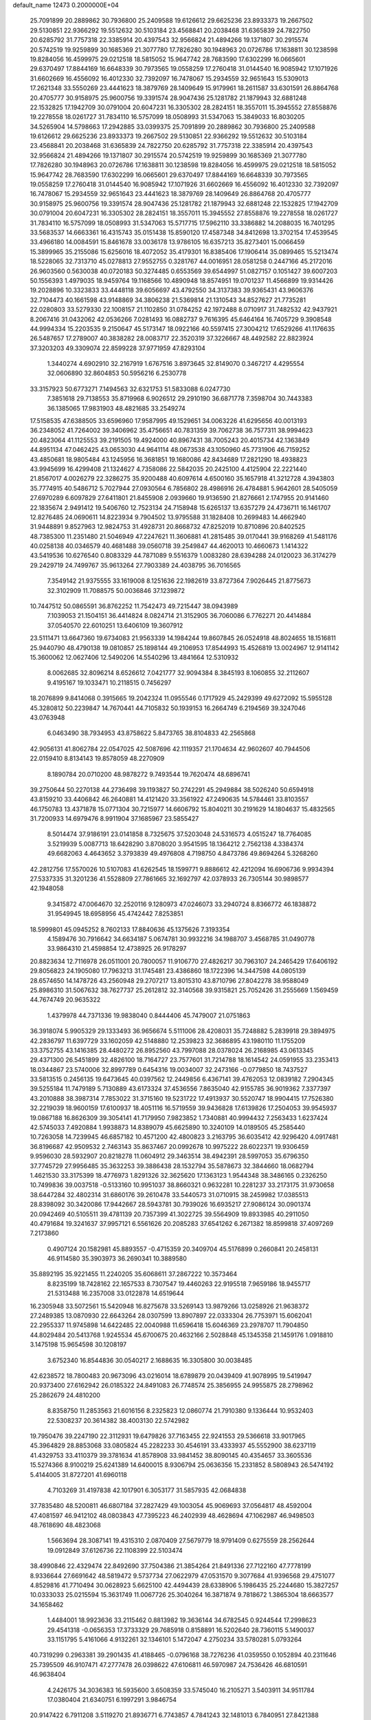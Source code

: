 default_name                                                                    
12473  0.2000000E+04
  25.7091899  20.2889862  30.7936800  25.2409588  19.6126612  29.6625236
  23.8933373  19.2667502  29.5130851  22.9366292  19.5512632  30.5103184
  23.4568841  20.2038468  31.6365839  24.7822750  20.6285792  31.7757318
  22.3385914  20.4397543  32.9566824  21.4894266  19.1371807  30.2915574
  20.5742519  19.9259899  30.1685369  21.3077780  17.7826280  30.1948963
  20.0726786  17.1638811  30.1238598  19.8284056  16.4599975  29.0212518
  18.5815052  15.9647742  28.7683590  17.6302299  16.0665601  29.6370497
  17.8844169  16.6648339  30.7973565  19.0558259  17.2760418  31.0144540
  16.9085942  17.1071926  31.6602669  16.4556092  16.4012330  32.7392097
  16.7478067  15.2934559  32.9651643  15.5309013  17.2621348  33.5550269
  23.4441623  18.3879769  28.1409649  15.9179961  18.2611587  33.6301591
  26.8864768  20.4705777  30.9158975  25.9600756  19.3391574  28.9047436
  25.1281782  21.1879943  32.6881248  22.1532825  17.1942709  30.0791004
  20.6047231  16.3305302  28.2824151  18.3557011  15.3945552  27.8558876
  19.2278558  18.0261727  31.7834110  16.5757099  18.0508993  31.5347063
  15.3849033  16.8030205  34.5265904  14.5798663  17.2942885  33.0399375
  25.7091899  20.2889862  30.7936800  25.2409588  19.6126612  29.6625236
  23.8933373  19.2667502  29.5130851  22.9366292  19.5512632  30.5103184
  23.4568841  20.2038468  31.6365839  24.7822750  20.6285792  31.7757318
  22.3385914  20.4397543  32.9566824  21.4894266  19.1371807  30.2915574
  20.5742519  19.9259899  30.1685369  21.3077780  17.7826280  30.1948963
  20.0726786  17.1638811  30.1238598  19.8284056  16.4599975  29.0212518
  18.5815052  15.9647742  28.7683590  17.6302299  16.0665601  29.6370497
  17.8844169  16.6648339  30.7973565  19.0558259  17.2760418  31.0144540
  16.9085942  17.1071926  31.6602669  16.4556092  16.4012330  32.7392097
  16.7478067  15.2934559  32.9651643  23.4441623  18.3879769  28.1409649
  26.8864768  20.4705777  30.9158975  25.9600756  19.3391574  28.9047436
  25.1281782  21.1879943  32.6881248  22.1532825  17.1942709  30.0791004
  20.6047231  16.3305302  28.2824151  18.3557011  15.3945552  27.8558876
  19.2278558  18.0261727  31.7834110  16.5757099  18.0508993  31.5347063
  15.5717715  17.5962110  33.3386882  14.2088035  16.7401295  33.5683537
  14.6663361  16.4315743  35.0151438  15.8590120  17.4587348  34.8412698
  13.3702154  17.4539545  33.4966180  14.0084591  15.8461678  33.0036178
  13.9786105  16.6357213  35.8273401  15.0066459  15.3899965  35.2155086
  15.6256016  18.4072052  35.4179301  16.8385406  17.1906414  35.0899465
  15.5213474  18.5228065  32.7313710  45.0278813  27.9552755   0.3281767
  44.0016951  28.0581258   0.2447166  45.2172016  26.9603560   0.5630038
  40.0720183  50.3274485   0.6553569  39.6544997  51.0827157   0.1051427
  39.6007203  50.1556393   1.4979035  18.9459764  19.1168566  10.4890948
  18.8574951  19.0701237  11.4566899  19.9314426  19.2028896  10.3323833
  33.4448118  39.6056697  43.4792550  34.3137383  39.9365431  43.9606376
  32.7104473  40.1661598  43.9148869  34.3806238  21.5369814  21.1310543
  34.8527627  21.7735281  22.0280803  33.5279330  22.1008157  21.1102850
  31.0784252  42.1972488   8.0710917  31.7482532  42.9437921   8.2067416
  31.0432062  42.0536266   7.0281493  16.0882737   9.7616395  45.6464164
  16.7405729   9.3908548  44.9994334  15.2203535   9.2150647  45.5173147
  18.0922166  40.5597415  27.3004212  17.6529266  41.1176635  26.5487657
  17.2789007  40.3838282  28.0083717  22.3520319  37.3226667  48.4492582
  22.8823924  37.3203203  49.3309074  22.8599228  37.9771959  47.8293104
   1.3440274   4.6902910  32.2167919   1.6767516   3.8973645  32.8149070
   0.3467217   4.4295554  32.0606890  32.8604853  50.5956216   6.2530778
  33.3157923  50.6773271   7.1494563  32.6321753  51.5833088   6.0247730
   7.3851618  29.7138553  35.8719968   6.9026512  29.2910190  36.6871778
   7.3598704  30.7443383  36.1385065  17.9831903  48.4821685  33.2549274
  17.5158535  47.6388505  33.6596960  17.9587995  49.1529651  34.0063226
  41.6295656  40.0013193  36.2348052  41.7264002  39.3406962  35.4756651
  40.7831359  39.7062738  36.7577311  38.9994623  20.4823064  41.1125553
  39.2191505  19.4924000  40.8967431  38.7005243  20.4015734  42.1363849
  44.8951134  47.0462425  43.0653030  44.9641114  48.0673538  43.1050960
  45.7731906  46.7159252  43.4850681  18.9805484  43.1245956  16.3681851
  19.1680086  42.8434689  17.2821290  18.4938823  43.9945699  16.4299408
  21.1324627   4.7358086  22.5842035  20.2425100   4.4125904  22.2221440
  21.8567017   4.0026279  22.3286275  35.9200488  40.6097614   4.6500160
  35.1657918  41.3212728   4.3943803  35.7774915  40.5486712   5.7027944
  27.0930564   6.7856802  28.4986916  26.4784881   5.9642601  28.5405059
  27.6970289   6.6097829  27.6411801  21.8455908   2.0939660  19.9136590
  21.8276661   2.1747955  20.9141460  22.1835674   2.9491412  19.5406760
  12.7523134  24.7158948  15.6265137  13.6357279  24.4736711  16.1461707
  12.8276485  24.0690611  14.8223934   9.7904502  13.9795588  31.1828408
  10.2699483  14.4662940  31.9448891   9.8527963  12.9824753  31.4928731
  20.8668732  47.8252019  10.8710896  20.8402525  48.7385300  11.2351480
  21.5046949  47.2247621  11.3606881  41.2815485  39.0170441  39.9168269
  41.5481176  40.0258138  40.0346579  40.4681488  39.0560718  39.2549847
  44.4620013  10.4660673   1.1414322  43.5419536  10.6276540   0.8083329
  44.7871089   9.5516379   1.0083280  28.6394288  24.0120023  36.3174279
  29.2429719  24.7499767  35.9613264  27.7903389  24.4038795  36.7016565
   7.3549142  21.9375555  33.1619008   8.1251636  22.1982619  33.8727364
   7.9026445  21.8775673  32.3102909  11.7088575  50.0036846  37.1239872
  10.7447512  50.0865591  36.8762252  11.7542473  49.7215447  38.0943989
   7.1039053  21.1504151  36.4414824   8.0824714  21.3152905  36.7060086
   6.7762271  20.4414884  37.0540570  22.6010251  13.6406109  19.3607912
  23.5111471  13.6647360  19.6734083  21.9563339  14.1984244  19.8607845
  26.0524918  48.8024655  18.1516811  25.9440790  48.4790138  19.0810857
  25.1898144  49.2106953  17.8544993  15.4526819  13.0024967  12.9141142
  15.3600062  12.0627406  12.5490206  14.5540296  13.4841664  12.5310932
   8.0062685  32.8096214   8.6526612   7.0421777  32.9094384   8.3845193
   8.1060855  32.2112607   9.4195167  19.1033471  10.2118515   0.7456297
  18.2076899   9.8414068   0.3915665  19.2042324  11.0955546   0.1717929
  45.2429399  49.6272092  15.5955128  45.3280812  50.2239847  14.7670441
  44.7105832  50.1939153  16.2664749   6.2194569  39.3247046  43.0763948
   6.0463490  38.7934953  43.8758622   5.8473765  38.8104833  42.2565868
  42.9056131  41.8062784  22.0547025  42.5087696  42.1119357  21.1704634
  42.9602607  40.7944506  22.0159410   8.8134143  19.8578059  48.2270909
   8.1890784  20.0710200  48.9878272   9.7493544  19.7620474  48.6896741
  39.2750644  50.2270138  44.2736498  39.1193827  50.2742291  45.2949884
  38.5026240  50.6594918  43.8159210  33.4406842  46.2640881  14.4121420
  33.3561922  47.2490635  14.5784461  33.8103557  46.1750783  13.4371878
  15.0771304  30.7215977  14.6606792  15.8040211  30.2191629  14.1804637
  15.4832565  31.7200933  14.6979476   8.9911904  37.1685967  23.5855427
   8.5014474  37.9186191  23.0141858   8.7325675  37.5203048  24.5316573
   4.0515247  18.7764085   3.5219939   5.0087713  18.6428290   3.8708020
   3.9541595  18.1364212   2.7562138   4.3384374  49.6682063   4.4643652
   3.3793839  49.4976808   4.7198750   4.8473786  49.8694264   5.3268260
  42.2812756  17.5570026  10.5107083  41.6262545  18.1599771   9.8886612
  42.4212094  16.6906736   9.9934394  27.5337335  31.3201236  41.5528809
  27.7861665  32.1692797  42.0378933  26.7305144  30.9898577  42.1948058
   9.3415872  47.0064670  32.2520116   9.1280973  47.0246073  33.2940724
   8.8366772  46.1838872  31.9549945  18.6958956  45.4742442   7.8253851
  18.5999801  45.0945252   8.7602133  17.8840636  45.1375626   7.3193354
   4.1589476  30.7916642  34.6634187   5.0674781  30.9932216  34.1988707
   3.4568785  31.0490778  33.9864310  21.4598854  12.4738925  26.9178297
  20.8823634  12.7116978  26.0511001  20.7800057  11.9106770  27.4826217
  30.7963107  24.2465429  17.6406192  29.8056823  24.1905080  17.7963213
  31.1745481  23.4386860  18.1722396  14.3447598  44.0805139  28.6574650
  14.1478726  43.2560948  29.2707217  13.8015310  43.8710796  27.8042278
  38.9588049  25.8986310  31.5067632  38.7627737  25.2612812  32.3140568
  39.9315821  25.7052426  31.2555669   1.1569459  44.7674749  20.9635322
   1.4379978  44.7371336  19.9838040   0.8444406  45.7479007  21.0751863
  36.3918074   5.9905329  29.1333493  36.9656674   5.5111006  28.4208031
  35.7248882   5.2839918  29.3894975  42.2836797  11.6397729  33.1602059
  42.5148880  12.2539823  32.3686895  43.1980110  11.1755209  33.3752755
  43.1416385  28.4480272  26.8952560  43.7997088  28.0378024  26.2168985
  43.0613345  29.4371300  26.5451899  32.4826100  18.7164727  23.7577601
  31.7214788  18.1614542  24.0591955  33.2353413  18.0344867  23.5740006
  32.8997789   0.6454316  19.0034007  32.2473166  -0.0779850  18.7437527
  33.5813515   0.2456135  19.6473645  40.0397562  12.2449856   6.4367141
  39.4762053  12.0839182   7.2904345  39.5255184  11.7479189   5.7130889
  43.6173324  37.4536556   7.8635040  42.9155785  36.9019362   7.3377397
  43.2010888  38.3987314   7.7853022  31.3715160  19.5231722  17.4913937
  30.5520747  18.9904415  17.7526380  32.2219039  18.9600159  17.6100937
  18.4051116  16.5719559  39.9436828  17.6139826  17.2504053  39.9545937
  19.0867188  16.8626309  39.3054141  41.7179950   7.9823852   1.7340881
  40.9994432   7.2563433   1.6237424  42.5745033   7.4920884   1.9938873
  14.8389079  45.6625890  10.3240109  14.0189505  45.2585440  10.7263058
  14.7239945  46.6857182  10.4571200  42.4800823   3.2163795  36.6035412
  42.9296420   4.0917481  36.8196687  42.9509532   2.7463143  35.8637467
  20.0992678  10.9975222  28.6022371  19.9306459   9.9596030  28.5932907
  20.8218278  11.0604912  29.3463514  38.4942391  28.5997053  35.6796350
  37.7745729  27.9956485  35.3632253  39.3886438  28.1532794  35.5878673
  32.3844660  18.0682794   1.4621530  33.3175399  18.4776973   1.8291326
  32.3625620  17.1363123   1.9544348  38.3486165   0.2326250  10.7499836
  39.0037518  -0.5133160  10.9951037  38.8660321   0.9632281  10.2281237
  33.2173175  31.9730658  38.6447284  32.4802314  31.6860176  39.2610478
  33.5440573  31.0710915  38.2459982  17.0385513  28.8398092  30.3420086
  17.9442667  28.5943781  30.7939026  16.6935217  27.9086124  30.0901374
  20.0942469  40.5105511  39.4781139  20.7357399  41.3022725  39.5564909
  19.8933985  40.2911050  40.4791684  19.3241637  37.9957121   6.5561626
  20.2085283  37.6541262   6.2671382  18.8599818  37.4097269   7.2173860
   0.4907124  20.1582981  45.8893557  -0.4715359  20.3409704  45.5176899
   0.2660841  20.2458131  46.9114580  35.3903973  36.2690341  10.3889580
  35.8892195  35.9221455  11.2240205  35.6068611  37.2867222  10.3573464
   8.8235199  18.7428162  22.1657533   8.7307547  19.4460263  22.9195518
   7.9659186  18.9455717  21.5313488  16.2357008  33.0122878  14.6519644
  16.2305948  33.5072561  15.5420948  16.8275678  33.5269143  13.9879266
  13.0258926  21.9638372  27.2489385  13.0870930  22.6643264  28.0307599
  13.8907897  22.0333304  26.7753971  15.6062041  22.2955337  11.9745898
  14.6422485  22.0040988  11.6596418  15.6046369  23.2978707  11.7904850
  44.8029484  20.5413768   1.9245534  45.6700675  20.4632166   2.5028848
  45.1345358  21.1459176   1.0918810   3.1475198  15.9654598  30.1208197
   3.6752340  16.8544836  30.0540217   2.1688635  16.3305800  30.0038485
  42.6238572  18.7800483  20.9673096  43.0216014  18.6789879  20.0439409
  41.9078995  19.5419947  20.9373400  27.6162942  26.0185322  24.8491083
  26.7748574  25.3856955  24.9955875  28.2798962  25.2862679  24.4810200
   8.8358750  11.2853563  21.6016156   8.2325823  12.0860774  21.7910380
   9.1336444  10.9532403  22.5308237  20.3614382  38.4003130  22.5742982
  19.7950476  39.2247190  22.3112931  19.6479826  37.7163455  22.9241553
  29.5366618  33.9017965  45.3964829  28.8853068  33.0805824  45.2282233
  30.4546191  33.4333937  45.5552900  38.6237119  41.4329753  33.4110379
  39.3781634  41.8578908  33.9841452  38.8090145  40.4354657  33.3605536
  15.5274366   8.9100219  25.6241389  14.6400015   8.9306794  25.0636356
  15.2331852   8.5808943  26.5474192   5.4144005  31.8727201  41.6960118
   4.7103269  31.4197838  42.1017901   6.3053177  31.5857935  42.0684838
  37.7835480  48.5200811  46.6807184  37.2827429  49.1003054  45.9069693
  37.0564817  48.4592004  47.4081597  46.9412102  48.0803843  47.7395223
  46.2402939  48.4628694  47.1062987  46.9498503  48.7618690  48.4823068
   1.5663694  28.3087141  19.4315310   2.0870409  27.5679779  18.9791409
   0.6275559  28.2562644  19.0912849  37.6126736  22.1108399  22.5103474
  38.4990846  22.4329474  22.8492690  37.7504386  21.3854264  21.8491336
  27.7122160  47.7778199   8.9336644  27.6691642  48.5819472   9.5737734
  27.0622979  47.0531570   9.3077684  41.9396568  29.4751077   4.8529816
  41.7710494  30.0628923   5.6625100  42.4494439  28.6338906   5.1986435
  25.2244680  15.3827257  10.0333033  25.0215594  15.3631749  11.0067726
  25.3040264  16.3871874   9.7818672   1.3865304  18.6663577  34.1658462
   1.4484001  18.9923636  33.2115462   0.8813982  19.3636144  34.6782545
   0.9244544  17.2998623  29.4541318  -0.0656353  17.3733329  29.7685918
   0.8158891  16.5202640  28.7360115   5.1490037  33.1151795   5.4161066
   4.9132261  32.1346101   5.1472047   4.2750234  33.5780281   5.0793264
  40.7319299   0.2963381  39.2901435  41.4188465  -0.0796168  38.7276236
  41.0359550   0.1052894  40.2311646  25.7395509  46.9107471  47.2777478
  26.0398622  47.6106811  46.5970987  24.7536426  46.6810591  46.9638404
   4.2426175  34.3036383  16.5935600   3.6508359  33.5745040  16.2105271
   3.5403911  34.9511784  17.0380404  21.6340751   6.1997291   3.9846754
  20.9147422   6.7911208   3.5119270  21.8936771   6.7743857   4.7841243
  32.1481013   6.7840951  27.8421388  31.8173161   5.8017327  27.8656131
  31.3141116   7.3474548  27.7095794  17.5594762   6.4965873   3.3738271
  17.6575281   6.0797027   4.3130717  18.5481876   6.8769698   3.1493860
   7.4926620  31.9353453  25.0139671   7.0335686  32.8483035  24.6896096
   8.4951218  32.2167669  25.0749884  21.7895897  26.1102818  34.6330894
  22.4166017  26.9497232  34.8087717  22.4184609  25.2881130  34.5460741
  24.6667097  41.1815357  26.3893214  25.4676829  40.6558781  26.0020372
  24.8833291  42.1360904  26.4504313  26.1478115  46.5247551  36.1422179
  25.5342276  45.7566922  36.3637736  25.7740684  47.3239447  36.6632795
   0.8900466   3.3153323  36.0356038   1.4657926   3.1055007  35.1728472
   0.3560940   2.5272136  36.2401430   8.8277955  17.6055248  46.7588064
   8.5681844  18.4599795  47.2637367   9.7732686  17.7854491  46.3705505
  14.5245174  48.3511841  10.3148433  13.7153188  48.7898001   9.8334307
  14.6096946  48.9518407  11.1685506   3.9706169  25.4733654  37.5340091
   3.0178048  25.5901316  37.2346147   4.5042534  25.1899995  36.7507983
  14.8086618   2.3712770  17.1840160  14.3745469   3.0147486  16.5033204
  15.2867152   1.7163151  16.5164829  46.3347448  14.5268866  21.7487993
  45.8060607  14.9930102  22.4858095  45.7728433  13.7531202  21.4290513
   6.5559752  25.9908690  13.7268238   7.3854996  25.4558624  13.5966343
   6.5206049  26.0649461  14.7462501  37.8623376  33.0532456  32.1594354
  37.9361676  32.0304046  31.9422081  37.8072736  33.0134718  33.1849099
   7.1597191  20.5786687  26.5582974   7.6216144  21.4486282  26.8842360
   7.2562503  19.9538803  27.4154338   1.7667052  29.4340343  23.8781825
   1.4631607  28.8530613  23.1272501   2.6685983  29.8193459  23.6598583
   5.2877104  45.1155322  16.1022933   5.1677508  44.5172044  16.9391441
   6.3064284  45.1410757  16.0000354  44.9716202  31.0945619  28.3365860
  44.7850320  31.4956191  27.4175937  44.6094466  31.8564860  28.9579299
  33.3702740  39.9448185  13.8774229  33.6079740  39.5740974  14.7865022
  34.2577970  40.0493702  13.3555434  18.4713301   9.5903053  32.2678986
  18.5391992   8.6326461  32.7383411  18.5678055  10.2038107  33.1106718
  42.4384934  13.1094539   7.3645154  41.4931403  12.8452325   7.0223747
  42.8996883  12.2805001   7.6288526  39.0103307  23.9291907  36.2869949
  38.0266510  24.0169109  36.5153912  39.3885047  23.3978272  37.0694793
  33.4196077  36.5211942  28.4876177  33.2083484  35.9111788  29.2666720
  33.7445244  37.3737929  28.9259610  46.2596120  37.3250614  15.0739162
  46.3298976  38.2071156  15.6657159  45.4987102  36.8253840  15.5400048
   7.2229007  37.9771825   9.5688101   7.8275605  38.5393176  10.1853275
   7.1084643  37.0611132  10.1041498  25.6831532  21.6651247   3.4760232
  25.2561014  21.4026376   2.5809871  24.8755700  21.8379263   4.0919250
   0.6211749  34.9094307  24.1261074   0.3725482  35.0213844  25.0909160
   1.4878048  34.3441178  24.1378781  45.3383269  30.0440186  40.2318301
  45.4506913  30.3896219  39.2316931  44.7134966  30.7428048  40.6460287
  21.3664856  46.6586747  40.2908475  20.6782566  47.4679450  40.3351374
  22.2725616  47.1820586  40.1599690  47.7371390   8.7339846   1.4988561
  46.7961243   8.2781330   1.2488644  47.7445076   8.6972922   2.5420367
  22.0219008  31.6816511  40.5787084  21.7139273  31.0664047  41.3247782
  21.1533323  32.2297754  40.3583920   2.2174074  31.2451138  32.7559104
   1.6369569  30.8590079  32.0309058   1.6875690  32.0386039  33.0905175
  44.2203506  48.0105715   6.9488015  44.9271529  48.5465595   6.4723775
  43.9649371  47.2228574   6.3017125  17.5374037  28.6245842   6.7531947
  16.7043758  28.8491469   7.3651879  17.2146112  28.7437419   5.8111129
  47.7075921  46.4712593  43.9244376  48.3735373  46.6435134  44.6938916
  47.5531403  45.4658406  43.8971899  29.8918207  10.7935059  46.2273304
  28.9383539  11.1109922  46.4409331  30.1688692  10.1573370  46.9945988
  40.3300061  41.6925640  24.8825471  41.0584490  42.3938226  24.6095678
  39.6272142  41.8037716  24.1342019   0.5351793  18.2688477   6.7503175
   0.7812149  17.6259783   5.9959174   0.1908872  19.1271442   6.2844015
  10.2239202  25.2313140  24.0895750  11.0236131  24.9781686  24.6635150
  10.1852941  26.2758647  24.2606299  23.0937959  16.7091392  20.4718375
  23.7740974  15.9205493  20.6449052  23.5003740  17.1066109  19.5706058
   2.3466893  30.7502981  12.3945587   2.2926936  29.7433240  12.3738805
   1.7025862  31.0712947  11.6415386  20.3676075  40.3769572  35.4859559
  20.9605868  40.7077202  34.6765362  19.3778120  40.5243416  35.1888998
   8.5724704  18.9615821  16.0077190   7.8664489  19.5847846  16.4766122
   9.3785531  18.9418507  16.6737439   1.9934269  37.5899061  35.1389613
   2.1372314  37.8836962  36.1066174   1.2926526  36.8106578  35.2287943
   3.3363917  42.7787868  45.8839550   3.3152110  43.0859734  44.9171557
   2.7133604  41.9514729  45.7504892  39.7119111  20.2415835   6.9659803
  40.0883485  19.5892884   6.2346570  38.8544769  20.6243752   6.4881259
   1.9036352  46.1754460   6.5778652   2.3950153  45.6371697   7.3489964
   1.0378764  46.5000800   7.0769081  10.8081287  41.7386865  20.3786499
  10.0436385  41.9936698  21.0191141  10.6345948  40.7345960  20.1997987
  13.5621854   7.9114566  42.7110096  13.1175068   7.1443314  43.0863419
  12.9490687   8.7188498  42.6247046  42.0201903  27.7128973  34.4700602
  41.2922969  27.1409822  35.0486545  42.5243104  26.9607952  34.0316678
   6.7350800  11.0170141  24.6933161   6.1429332  11.6275388  24.1061146
   6.3042393  10.0512295  24.5684806   0.5517485  49.9260266   3.2688955
   0.1956960  50.6951314   3.8170382   1.2611240  49.4990312   3.8650516
  31.8584584   7.2908429  14.0866606  32.3230221   6.4925690  13.6932152
  31.4519489   7.7981115  13.2559098  19.8249489  35.6365264  23.4207110
  19.7884859  35.2195994  22.5136968  19.5719939  34.7993455  24.0346866
  13.3956353  46.6849880  41.6119068  14.3430078  46.6231243  41.1141886
  12.9545483  45.8480587  41.3196527  26.1577210  26.5914097   7.8808522
  25.2328325  26.7792579   8.3060583  26.8296107  27.2227402   8.3987328
  21.2747217  13.9232551  31.1665452  20.2745638  13.5635161  31.0509820
  21.1607325  14.6839360  31.7989285  10.6923930  50.5543990  41.8169365
  10.6871423  51.5732648  42.0549435   9.7457166  50.2626290  41.6747463
  31.2870411  37.8257413  38.6440946  31.7581178  37.0570325  39.1573875
  30.5418030  37.3728052  38.0562491   8.7191330   2.7036389  25.5661728
   8.3202377   3.4916749  24.9751424   9.6858457   2.7462170  25.3337470
   7.9946066   3.3536593  22.0153627   7.9685633   3.8247690  22.8886501
   8.7853710   2.7332052  22.0558393  32.1698612  14.1256019  44.6153904
  31.8765926  14.0326315  43.6083487  32.3820646  13.1388185  44.8308607
  30.7438637  10.7577572  39.3445147  30.5602376  10.4199332  40.3045772
  31.4075688  11.5537515  39.5460926  31.6627325   1.7810905  34.5390151
  32.3062013   1.7216780  35.2778599  30.7170455   1.6218627  34.9207738
  21.5728295  30.4134388  34.9356940  22.1201660  29.5533517  35.0514265
  22.2344239  31.1599417  35.3127361   4.9711414   2.3278771  44.7161694
   4.1570029   2.2568006  44.0899715   5.8214220   2.1398600  44.1098175
   3.7611181  33.9598252  32.0633334   4.4872377  34.6719832  31.7766198
   3.9413632  33.2210459  31.4338323  32.2681967  24.2969393  39.2336931
  33.0863064  24.8018816  38.7637819  32.7300750  23.6836958  39.9378994
  12.2674472  49.2512194  30.9729103  13.1125587  49.0944168  31.5432187
  12.2609288  50.1761284  30.6231025   6.0807524   9.6528871  12.4154772
   6.3479435   9.4582672  13.3861043   5.9243852   8.7092686  12.0100594
   9.0482535  10.5432546  27.9630971   8.8497273  10.1835776  28.9122139
  10.0946440  10.6020966  27.8778691   9.7747844  25.5050618  19.4554406
   9.7923136  24.8332396  20.2099035   9.9995540  25.0289582  18.5925199
  15.7031772  20.6030539   8.9478677  16.6856148  20.6254856   8.5385059
  15.1320410  20.6433486   8.1336450  31.7786379  28.3917494  12.6052387
  32.4144678  27.6788615  12.2690067  32.1974725  29.2522373  12.1754758
  39.3931654   6.7191496  40.2612504  40.1523268   6.7075136  39.5067939
  39.3392825   5.7233105  40.4740477  31.9829771  41.5982332  12.2078693
  32.4326337  42.5182385  12.4076879  32.5714554  41.0376140  12.9095945
  41.3532876  13.6241469  43.5733817  42.2813997  13.5680960  44.0492506
  41.3489824  12.7029456  43.0694917  14.3636205  32.2467706  23.8228166
  15.1970557  32.7207882  23.4337234  13.9537737  32.9364483  24.4256567
   9.6443427  28.3827037  31.7936050   9.7897734  28.3847642  30.7720804
  10.3255421  29.0520879  32.1280481  42.9257046  46.8450512  27.8849204
  41.9331105  46.7096701  27.7562798  43.0749154  47.0871764  28.8136058
  10.4651059  24.4863579  28.0091519  10.4459872  24.3278167  29.0277181
   9.8437616  25.3304724  27.8566703   7.8366817  49.9044670  10.4779760
   7.2257106  49.1457836  10.8468956   7.2099100  50.2395828   9.6704534
   8.8278795  35.0339848  48.1910138   8.1154605  34.4106150  48.5811958
   9.2775233  35.3744496  49.0200624  36.1750412  40.8643526  29.0424571
  36.2794020  40.3951482  28.1524570  37.1300422  41.0979412  29.3229796
  47.8366390  48.2810674  32.1110169  48.7457145  48.3704456  31.5853365
  47.3432498  49.1978151  31.8821555  21.1057629  44.6300841  12.5447143
  21.3271139  44.0394559  11.7530191  21.1653583  43.9414187  13.3246355
  30.8275206  39.5064316  32.1145541  31.4140467  40.0055206  31.4003669
  29.8571890  39.5326036  31.7144114  34.3219822  22.3283312  31.5398741
  33.8535375  22.3824530  30.6311674  35.3485906  22.2855068  31.2408267
  13.1600013  43.1172055  39.3021084  12.3973936  43.5578062  39.8556165
  13.9631250  43.1338859  39.8470210  40.4835171  29.6869314  23.2435668
  40.4543556  28.6955675  23.4476085  39.8310544  30.0996199  23.8899269
   8.0578697   2.5366281  16.7206445   7.8901889   3.5584314  16.6218494
   7.8536474   2.3123500  17.7244443  30.4375626   6.4277147  16.2216055
  31.0649358   6.7996497  15.4858144  29.6853091   6.0101817  15.6360927
  34.5867373  39.4514934  46.8430265  34.9914269  40.1151982  47.5193085
  34.9562184  39.8055368  45.9171150  38.2076708  41.7176564  23.2293268
  37.3624628  41.2229249  23.4242466  37.9074355  42.5472519  22.6637211
  12.1277371   5.6287056  39.4847070  11.3254162   6.1400571  39.0734235
  12.7174359   5.5382272  38.6116850  45.4524746  17.5532264  33.7762606
  44.7794515  17.7879754  34.5441880  45.3486308  18.3929423  33.1632550
  20.9227881  22.0037171  22.8937033  20.9445217  22.0916019  23.8701494
  19.9451098  21.7658387  22.6479205  10.9684231  29.7659899  26.2716902
  11.3668893  29.4015466  27.1589102  11.7568924  29.7096254  25.6099427
  36.4721722   6.6166499  34.0492775  35.5629192   6.3851616  33.6840199
  37.0697937   7.0218342  33.3534510  12.2035449  12.4705530  41.3709943
  11.4136143  12.7845916  40.8606421  13.0106728  12.6165117  40.7878386
   7.8281378  24.2173871  47.6765891   7.0348596  24.8575295  47.9291674
   8.6340192  24.9069021  47.5907766   2.2260350  41.5286216  11.5119650
   1.8067751  42.4567081  11.6170696   2.4473396  41.2175870  12.4912299
  28.6414273  44.7627420  18.0285474  28.2316357  45.6931902  17.7116491
  28.1017920  44.5637619  18.8375422  36.3410552  32.1436975   9.3578269
  36.2638351  31.4744288  10.1212817  36.2134584  31.6115365   8.4668486
  40.1004330  28.4932622  41.2233602  40.0169644  29.4434555  41.5811618
  39.9513759  28.5463515  40.2006651  12.8753017   5.4296040   5.2196749
  13.1860302   6.3719582   5.6182666  11.8770507   5.3983780   5.4620554
  36.2627618  21.9641146   8.1841817  35.9552198  22.3876718   7.2535236
  36.7481652  22.7708705   8.5667257  22.7704236  40.6393129  10.1042544
  21.8674174  40.3670220   9.6180228  22.4976102  40.6564709  11.0913519
  41.5061925   7.1042943  33.4527583  42.2755966   7.2926015  32.7035610
  41.5805051   6.0503228  33.4907119  28.8984402  20.6551539  27.1366196
  29.4925322  19.8316746  26.9853441  29.1994342  21.1386879  28.0034215
  34.9490157  49.4333896  22.7076159  35.0931563  49.3995743  21.6969650
  33.9248944  49.4083068  22.7939434  46.4480266  37.7231659  45.1940356
  46.3436945  37.8954185  44.2205992  46.0921770  38.5980396  45.6341403
   5.1961155   5.4193046  42.1907263   4.8493152   4.8280716  41.4308682
   4.8727959   6.3660412  41.9227610  46.8263846   5.8853094  24.8564011
  45.9877321   5.8418732  24.2511549  47.4722200   5.1672008  24.5311568
  12.0318310  44.0452452  13.4817128  11.1902252  44.3920819  13.9752456
  12.0626299  44.4410307  12.5625085  29.1525715  27.3419583  34.2338058
  28.1616355  27.0425637  34.1617325  29.4559012  26.9148737  35.1226355
   5.1272530  29.4773468  46.9924827   5.6833099  29.5862396  47.8918176
   5.7099382  30.0270921  46.3034852  13.0981851  44.6104339  37.0949716
  13.2325605  44.0204203  37.9234823  13.4882259  43.9929576  36.3462059
  42.2187671  41.3743612  32.2414751  42.1844286  41.7346243  31.2767070
  41.6953176  40.4897025  32.2304018  40.7945001  50.7690683  16.6111128
  40.6492431  51.7103264  16.2171205  41.7995497  50.8014322  16.7740615
   8.9664641  30.9990238  10.4179117   9.9455688  30.9016437  10.0801072
   9.0078220  30.7563063  11.3905571  29.8416414   0.1194951   9.0493264
  30.1999728   0.9772726   9.2849154  30.1471055  -0.4535442   9.9265592
  19.3081567  29.3563009  24.8716007  19.1323241  28.9717979  25.8083049
  19.9344660  28.7282866  24.3922792  26.5445402  11.1263802  26.6479156
  26.8073310  10.3824130  26.0315087  26.7420049  10.8125051  27.5980677
  41.4707453  14.3418338  31.6168359  42.2511534  13.6780016  31.4507430
  40.6285584  13.9061641  31.2655047  39.2501628  16.6590985  21.1771301
  38.6021185  17.1821874  21.7759194  40.1502072  16.7545362  21.5604097
  15.4666875  42.2710398  14.4969957  14.8112228  42.7791759  15.1578796
  15.9481669  41.5810672  15.2053976  18.1860341  18.6481078  48.5665346
  17.4811536  19.2825790  48.3169167  19.0450591  18.8184908  48.0455901
  12.4187075   2.7162478  18.3090262  12.0566064   1.6989742  18.3105822
  13.3857030   2.5668923  17.9707973  11.0063060   5.6420891  35.0647127
  10.2606490   5.4776903  34.4560242  11.1662721   6.6295466  35.0358743
  42.1227542  42.8740115  14.5825111  43.0152881  42.7303859  15.1189655
  41.6625165  41.9556619  14.4919901  43.3013885  49.3062233  40.7407900
  42.4713003  49.7702124  41.1962996  44.1298411  49.6307977  41.2109016
  47.7698975  35.6607597  46.1698088  47.6361879  35.1059005  45.3117654
  47.1711194  36.4953714  46.0170791   4.9601338  25.4276304   1.3613503
   3.9267812  25.3831217   1.3322626   5.2109135  25.7382911   0.3695952
  37.5310765  38.0752511  18.1755810  37.1322029  39.0537614  18.1166011
  37.0405864  37.7728620  19.0195908  31.2286282  14.0360982  42.1554148
  31.3408878  14.9329019  41.7096537  30.1531514  13.9288535  42.1759749
   2.6281418  31.7533032  21.7363060   3.0501788  30.9858227  21.2117021
   1.7388176  31.9425626  21.2639699  35.8980112   9.4845799  29.8786220
  35.4618552   9.9765695  30.7283046  35.1136448   8.7566343  29.6944971
  11.8546367  30.5961439  46.1337384  12.5100112  31.2269285  45.6363728
  11.1520023  31.1962271  46.5791319  36.7417319  27.0577544  24.5372605
  36.4908861  28.0393797  24.5582407  36.1303526  26.5895122  25.1815560
  31.8507016   3.9840884  16.2132188  32.7464012   4.4622586  15.9043006
  31.1981773   4.7410006  16.3703369  21.9633360  12.8781222  35.9166250
  21.8203548  11.8809209  35.8297260  21.2542042  13.1374847  36.6395864
   0.4538125  14.0887122  11.3660583   1.2671557  13.8329851  10.8363626
   0.4605214  15.1129390  11.3926391  23.2873677   0.6173047   0.1632943
  22.7847862   0.3687414   1.0356803  24.0906059  -0.0817459   0.2569149
   1.6243013  41.4778251  48.2203215   0.9592500  40.8579178  48.6481675
   1.6672055  41.2061141  47.2265155  10.6293282  14.9043890  28.5132549
  10.0081589  14.6190393  29.2746605  10.0691337  14.7767956  27.6853099
  26.9673466  46.0076530  33.6328243  27.8750726  45.4664149  33.6904098
  26.7056344  46.0739828  34.6655865   5.6322203  23.8771881   4.8789726
   5.1566998  23.5441093   5.7189269   6.5377526  24.2318758   5.1954387
  42.6527396  31.4187923  22.9807325  42.0345777  30.6227952  22.8389259
  42.3302797  32.1727473  22.3240983  33.9809542  35.1231556  12.5677507
  34.7900610  35.6603157  12.8565333  33.1643678  35.6042429  12.9459216
  14.2463532   7.9190387  30.7380366  14.3285680   6.9102889  30.9808523
  15.2032865   8.2771872  30.7844036  34.2023979  24.4626419  11.9630707
  33.8803384  25.4585166  11.7006983  34.0678423  24.5371197  12.9998511
  35.7765144   3.9706229   2.4346600  35.6559761   3.6086302   3.3914612
  35.0130167   3.6078682   1.8772819  15.1903408  16.1562995  17.7597411
  14.3175293  16.3254141  17.2381199  15.0245762  15.2925698  18.2950518
  35.1862742   2.8310481   4.9792522  34.3693660   2.8623361   5.6300549
  35.0509674   1.9694732   4.4756014   4.6988697  43.5369952  18.1796467
   4.4068150  42.5148054  18.0390208   5.3211327  43.6038347  18.9639137
  20.1379209   2.9109299  38.3430453  20.8789547   2.2312954  38.5873014
  19.7594482   2.4814164  37.5252273  38.4273395  12.4784380   8.7077307
  39.2554226  12.5524384   9.3251494  37.7320674  11.9688144   9.2610827
  20.7080832   6.8773210  29.3809545  19.9358203   6.7173862  30.0761593
  20.2127079   7.5582782  28.7812701  22.8797908  33.8692591  33.4897742
  22.8964126  33.0513898  34.1227822  23.8667777  34.0442205  33.2736660
   1.0483242   6.9280224  29.3417297   1.0254373   6.7702839  30.3256258
   0.5467450   6.0360688  28.9847334  30.2024230  27.1539835  39.4064201
  31.0868651  26.8461683  39.7166052  29.4916964  26.4493687  39.6983857
  20.6524501  32.8414561  37.0186285  20.4308337  33.1477950  36.0642560
  21.3557961  33.4756369  37.3252022  31.4792275  49.4284301   2.5166576
  32.5309819  49.4489015   2.4603522  31.2883882  49.4615301   3.5038774
  45.3392228  39.3601838  11.6694808  46.3134935  39.4491452  11.8209891
  44.9766798  39.5075416  12.6265650   1.4241105  36.8662596  38.6070561
   1.7532709  35.9163749  38.5274172   2.2403728  37.4193318  38.2479544
  30.6728620   7.8427127  23.3197581  30.6505933   6.7972144  23.3324019
  31.6609311   8.0397924  23.5316359  26.4250131  41.6328408  37.4125940
  26.0029831  42.5829060  37.2743484  25.8976749  41.0591193  36.7815198
   5.8255685  35.5033624  31.0358190   6.1043467  35.0273817  30.1183182
   6.6232264  35.1830277  31.6505443  34.2836213  50.0928718  39.1370723
  33.2775637  50.2374205  38.8212659  34.1967150  50.1580721  40.1511476
  17.6623710  19.8677311  24.0579908  17.7623882  20.8154004  24.5125930
  18.0650886  19.9873887  23.1675580  37.2048399  26.4754786  42.4836536
  38.1120751  26.3201752  42.1187114  36.7525820  25.5570174  42.5628168
  27.5524592  24.8838335  31.1468072  27.2255145  24.4536730  30.2935540
  27.6706543  25.8422908  30.9723908  40.6985514  50.1849374  10.6986093
  41.3195217  50.6221826   9.9940182  41.2970095  50.0910524  11.5406618
   0.4815188   5.9580620  35.6588515   1.4366150   6.3848985  35.5302905
   0.7413362   4.9150414  35.8384516  34.5421161  25.0047518  45.8574286
  35.3129614  24.4133956  46.1835974  34.5827437  25.8226291  46.4885165
  13.2701862  49.4317814  17.2296276  12.7003002  48.6334161  17.0655467
  13.0341061  50.0910660  16.5009355  40.6724878  20.6465394  20.6947685
  39.7190131  20.4391795  21.0641294  40.4614786  21.0851489  19.7722151
  11.9454985  15.7047432  19.3164088  11.6437831  16.4912173  19.9475884
  12.4677637  15.0422522  19.9462397  41.8838392  33.1772621  20.8656239
  41.3411164  33.9963675  20.9358687  41.1219269  32.4500589  20.6467137
  29.8408186   6.4693342  30.9284529  29.8235850   5.9537683  31.7863230
  29.1204284   6.1372330  30.3668945  35.6813109  22.8035686  15.1707018
  35.3309286  21.9610222  14.6931739  36.2839844  22.4726663  15.9052121
   6.5789053  35.8743127  11.1824976   7.3758589  35.3385259  11.5779124
   5.8735801  35.1649741  10.9669224  11.4455909  48.7048294  23.1155352
  10.8182015  48.2694580  23.8309958  11.7601497  47.9633556  22.5263628
  27.0760861   1.5489359  33.8446231  27.3205460   1.0743710  32.9259775
  27.9478980   1.4317660  34.3745210   0.2431282   1.7720822  39.3473555
  -0.0832607   2.5224918  40.0099873  -0.0965873   0.9177231  39.8148022
  20.1436672  16.9469199  18.8645474  21.1107395  16.6863637  19.1532044
  20.0369233  17.9193928  19.2707598  43.5161191  39.5774634  17.3793159
  43.0677087  40.4391749  17.4040649  43.6508053  39.3335714  18.4231836
  30.4652677  21.7096404   0.8035943  29.7594420  21.2337776   0.2628472
  31.3547294  21.4497145   0.3457660  46.9265940  39.8205612   4.7029562
  47.7306191  39.7355522   5.3008877  46.1883419  40.1287773   5.3344162
  44.6634089  49.9650436  36.3724530  44.0569099  50.0940401  37.2195723
  45.2186640  49.1485191  36.6349027  22.6664080  10.3926834   6.1879783
  23.0259765   9.4645969   6.4920773  21.6510438  10.3920230   6.3297606
   2.0407950  41.7789839  24.0661382   1.0308450  41.7319992  24.3151614
   2.2254322  42.7683952  24.0488667  34.3166240   5.2754191  15.6535482
  35.0722821   5.3706851  14.9333962  34.4065856   5.9659156  16.3297360
  36.0714963  39.2727092  34.5512752  35.7534660  40.2419380  34.7389751
  35.8071752  38.7370773  35.4362400  14.7786677  22.4625828   2.2789937
  14.3489337  22.8855020   3.1022749  15.3102706  21.6655143   2.6503738
  12.4087834  17.2993145  42.1767502  12.9643846  16.7932912  41.5018635
  11.7900322  16.6617688  42.6613266  15.1680742  46.7206169  32.0695658
  14.1982298  46.4751739  32.4637014  15.7663133  46.5202311  32.8642757
  17.6361993  11.6507062  29.9546538  18.4581556  11.3157367  29.4933108
  18.0613652  12.2124671  30.7229162   9.1076037   9.1227543  10.1921527
   8.7255650   9.8318908  10.8161312   8.2650592   8.5348276  10.0280073
  10.5004986  45.8727834  36.8079036  10.1216522  46.0805276  37.7800913
  11.1982398  45.2287941  36.8650093  42.2685085  15.5379532  26.8574859
  42.9029741  16.1882179  27.3574365  41.8857443  16.1011119  26.0922465
  40.5930779  18.0588803  17.8886741  40.6837113  17.5999356  16.9479965
  41.4924251  17.7495403  18.3221943  15.5852372  22.3104510  46.9756942
  15.9327570  21.4330352  47.3734187  16.2738003  22.4691860  46.1696053
  43.3456740  21.2242494  18.4757891  43.6947378  21.1433706  19.4360693
  43.7542597  20.3837097  18.0413210  26.9691421  51.4012443  16.4599308
  27.1639873  51.3092386  15.4147226  26.2746854  50.6757973  16.6315355
   1.5288202  48.3749912  25.8902320   1.3507542  48.2098254  26.8648521
   0.9210689  47.7050236  25.3755586  24.0534704  14.6193688  35.4323316
  23.2738148  14.0431117  35.7686006  24.7239921  13.9518720  34.9465476
  47.0355687  28.1799281   4.5412892  48.0419718  28.4287370   4.5143353
  46.7030764  28.7448933   3.6832086  10.2390530  32.8690646  15.2353757
   9.7544349  32.8676527  16.1425611  10.3974189  33.8724867  15.0637423
  34.1318835  47.6152155  26.3641102  34.5705591  47.6698465  27.2721384
  34.6349901  48.3877197  25.8706423  18.7601895  48.7002442   1.8531875
  18.5037630  48.5957368   2.8431782  18.1171252  49.4236606   1.4964311
   3.1919816  10.4889246  18.4183770   3.6683133  10.2534974  17.5573941
   3.6964544  10.0488210  19.1445755  23.9537390  41.1502810  41.2969246
  24.6427820  40.6799344  40.6729557  24.2962873  40.9207124  42.2175665
  43.9423441  48.2639276  33.3300419  43.2168288  48.9127084  33.7819365
  43.6582493  48.5212277  32.3063168  44.4184221  20.3231106  27.7653145
  45.3541155  19.8322899  28.0022130  44.5886713  21.3025786  28.0132317
  36.6121371  51.2605206  38.7232168  36.2473584  52.0982656  38.2593971
  35.8127754  50.6092675  38.7902140  37.4617803  45.3740782  11.6498155
  38.4831261  45.4974624  11.7056658  37.3102944  45.3656894  10.6303974
  19.7632237  47.5914125   7.0266929  19.2687201  46.8745523   7.6159806
  19.6574964  47.1212384   6.0902567  39.2844143  48.9268045  40.7165050
  39.4897958  48.4426757  41.5483494  39.0023710  48.2214882  40.0081626
   1.9285885  16.6468909   1.0721160   1.3435241  17.3888397   1.5223097
   1.4519858  16.4553753   0.2003798  39.1139849  18.2507837  36.1300526
  38.2118409  18.7132135  35.9563299  39.6438481  18.3693824  35.2464324
  34.2945040  16.8357036  13.0886859  33.8119334  15.9506590  13.1796629
  35.1749401  16.6372823  12.6452310  43.3270972  43.9904870  45.4981197
  42.3067595  44.1988449  45.7041207  43.2862993  43.6163612  44.5547941
  11.1245305  36.1477336  45.6032325  11.6683626  36.1554134  46.4936610
  11.0587220  37.1314477  45.3357051  41.6267496  34.8141561  43.5095700
  42.1657005  35.3098288  44.2249121  40.9284564  35.4969636  43.2129187
  13.0149024  43.2899062  20.3318216  12.6268770  44.0714394  19.8324987
  12.2230666  42.6108983  20.5102153   2.2217448  23.5189353  23.3949294
   2.0680078  23.9763128  24.2778556   2.7440238  24.2999813  22.8931924
   3.3165707  39.4763170  19.8604404   3.3639932  39.7639826  20.8917341
   2.5092745  38.7913880  19.9074319  18.1874883  22.4815821  24.8448680
  18.1175210  22.6957625  25.8418202  19.1049837  22.8732697  24.6170127
  12.6696293  14.4923477  47.7000561  12.5304628  13.6123315  48.2925151
  12.4767764  14.2376771  46.7693279  14.4454116  38.4878512  17.0357248
  13.4938240  38.2776657  16.7982947  14.4481342  38.4746117  18.1046816
  16.0782062  41.9682990  18.7695105  15.6262504  42.8939553  18.8760612
  16.0952637  41.7491836  17.7731189  14.8550181  34.0971538  45.0659511
  15.8906075  34.1418593  44.7907361  14.9368477  33.6011218  45.9585651
   9.7866763   8.7522113  44.6420076   9.2255418   8.9005720  45.5016168
  10.0665780   7.7821246  44.7384448  21.7515288  37.2263063   5.8438574
  22.0853470  36.3341514   5.4568494  21.7611236  37.8105770   4.9390966
  41.7683489  11.7794614  46.9873335  42.7800961  11.7784005  46.7170679
  41.8321892  11.3475222  47.9555725  35.5017291  45.6370574  37.8340566
  34.6205809  45.0944464  37.5681020  36.2063088  45.2164486  37.1908514
  35.2934520  22.9156433   5.7120847  34.9497093  22.0332871   5.3038435
  34.7342339  23.6478541   5.2437342  24.3168992  13.2455771  39.8005093
  24.0153392  14.0886773  40.1482977  25.3415378  13.3327534  39.6345906
  21.8115861  51.2358727   2.2839138  21.1839907  51.8964841   2.7296810
  22.0939179  50.5372746   2.9522164  32.8317401  32.3317127  29.3720227
  33.2225557  31.9264199  28.4869758  31.8752622  32.4736182  29.1745030
  27.0107506  38.3999127  22.1642755  26.7921938  38.7378394  21.2254761
  26.3226212  37.6763366  22.3737853  22.1302667  24.9240720  42.7680459
  21.9405691  25.4174021  43.6924296  22.1503880  23.9089055  43.0285289
  10.2717650  32.3919256  47.6194934  10.4200383  33.3873245  47.6542697
  10.5848407  32.0621251  48.5323261   0.5482696  35.3641649  26.9333895
   1.1133038  34.6655192  27.4238099  -0.1229726  35.7335054  27.6681305
  15.4634641   0.0487909  22.9272630  14.9261264  -0.7804347  22.9625422
  14.9423988   0.7979284  22.4515718  24.6320252  15.3794614  47.1138646
  24.0566478  15.8780352  47.8564180  24.4287487  15.9968363  46.3186488
  32.9160194  11.5262021  20.3725571  32.4988151  11.8504288  21.2612136
  33.1197946  12.4022959  19.8630155   0.7659539  22.8906904   6.9950764
  -0.0598797  22.3470897   7.2191258   0.8761138  23.4854932   7.8284966
  18.9841194  21.5003440  31.9096135  19.8302164  21.0444399  31.5856499
  19.3179446  22.1024824  32.7154687   4.0821025  10.8118416  26.9207360
   3.1681908  10.9545762  27.3195217   4.3203145   9.8065649  26.8492418
  28.4909586  48.9900402  24.5210720  29.4941314  48.7287629  24.4733538
  28.0396010  48.0712897  24.3239135  14.9188967  41.5052931   6.1617441
  14.8585352  41.9474590   5.2130595  15.6656404  40.7659782   6.0322924
  36.9632238  34.5126738  15.4741561  36.4858612  35.3539938  15.8220426
  37.6730347  34.8069742  14.8083511  37.6223513   5.3902419  35.9426150
  38.4322553   6.0757788  35.9531745  37.0754572   5.8263273  35.1288058
  40.0103770  28.4063057  12.2216482  39.6794034  27.7223679  12.9358062
  39.4500716  29.2189333  12.3393250  39.9985435  22.8430335  23.2892594
  40.8906002  22.5557157  22.9241201  40.1242350  23.9266338  23.3315385
  44.1226593  18.2049553  23.6365870  43.6240439  18.7297350  24.3898851
  43.5363125  18.2739602  22.8660034  25.4820669  20.4159347   6.4888756
  25.1653660  19.7586908   5.7418599  24.8154490  21.1745193   6.3463652
  16.3863792  34.2642279  23.3013294  16.8794695  34.7136403  22.4741813
  17.2337064  33.8776268  23.7988105  45.3642151  10.6774509  20.3688828
  46.2935552  10.8529661  19.9745542  44.8196590  10.3367660  19.5494586
  44.3229653   8.1595182   4.9874913  45.3211335   7.9855050   5.1887165
  44.2028495   9.1576709   5.1581700  37.0835618  10.9456282   5.8212111
  36.0729748  10.9433552   5.8665547  37.3480475  10.0057420   5.4255564
  39.7493433  19.1738930   1.3398695  39.5033990  18.6466544   2.2147601
  40.0743114  18.4390845   0.6753255  19.8284955   5.2116110  36.5655953
  20.1943643   4.4441708  37.2033076  19.5087413   4.6993878  35.7317798
  40.0026375   1.7488881  18.9823678  40.1552292   1.6571965  17.9777832
  40.0949623   0.7989759  19.2959850  42.8961758  41.3733946   4.1821199
  42.8222799  40.3624475   4.0634484  43.1936668  41.6755040   3.2311561
   5.4257369  23.5507981  21.5536978   6.1290449  22.8701208  21.9616534
   4.6248738  23.3437492  22.1504071  41.7036048  12.3914331  14.6767930
  42.1095976  12.6915832  13.7891294  40.8441668  12.9851135  14.6993796
  30.4533462  34.0870123  18.0508120  31.2288331  33.4865326  17.7416180
  30.4076996  34.7905819  17.2995864  26.3710620  37.8756349  39.3427312
  26.4256063  38.9006245  39.4592892  25.3716027  37.7205771  39.5526379
   8.7696722  10.8785794  12.4476365   8.2896447  10.1916645  12.9439920
   8.3698948  11.8016387  12.6926574  44.2433172   1.4735104   3.6458608
  44.8912291   1.1058927   4.3756065  44.3349404   0.8188129   2.9017910
  16.1399162  20.1270647  41.5846965  15.6586419  19.4740048  40.9506181
  16.8515753  19.5283010  42.0221124  39.4189491  48.1680561  20.2566035
  38.9706196  48.2305440  21.2395784  39.6765719  47.1906662  20.1324424
  43.5567847  17.5209880  28.1157873  43.8718371  18.4666823  27.7640963
  44.4383766  17.1954697  28.5841727  11.5205117  19.8536120  38.5375540
  10.8461267  19.2001737  38.9845966  12.1209669  20.1273907  39.3147964
  33.9443331   0.7713122  36.2901981  34.6591541   1.4638181  36.5459710
  33.2529196   0.8547650  37.0023270   6.0928740  46.8126397  37.9527073
   5.2356016  47.3013403  38.1095330   6.8799430  47.3776500  38.2986516
  28.5115850  49.6074559  35.7379757  29.0641226  48.8177210  36.0948404
  27.6607995  49.5304280  36.3264984  37.2023172  18.8856721  24.9535246
  37.5784411  19.8147957  25.2214893  36.5983226  18.5904498  25.6857871
  32.7548430  47.2082555  18.2408833  32.1622221  46.3483523  17.9862265
  33.0395705  47.5049601  17.2825803  13.5117151   4.6809609  19.6743511
  13.2429521   4.5709069  20.5779608  13.1677745   4.0132218  19.0666666
  15.9189132  34.1291350   0.8093698  16.4476397  34.6699373   0.1430845
  15.6339169  34.7855916   1.5366352  42.7968970   8.7223021  35.0913849
  42.4667136   8.1630389  34.3626916  43.2356285   9.4964685  34.6192891
  26.0924787  27.2033414  46.8000849  26.3372933  27.8601406  47.5904425
  25.1632816  26.8947072  47.0355819  37.0459260  25.3224223   5.4858417
  37.5280412  24.4705609   5.3520680  37.4546184  25.8251059   6.2416706
   0.4277988  45.0604075  39.5141108   1.4886023  45.1316438  39.4036520
   0.2420866  44.0613394  39.5460924  19.9444330   5.4022591  45.1058252
  19.0374538   5.3498941  45.6116776  20.5873062   4.7381943  45.5938777
  19.1853227  45.5667698  44.5327295  18.6494267  45.5549849  43.6739711
  18.7343364  44.9231481  45.1850512  17.7779229   8.0579639  14.9361456
  18.7062477   8.5327591  14.9552444  17.6001237   7.8512549  15.9562585
  38.1159988  38.1741402   8.4851466  37.9231853  37.2344507   8.2478918
  37.3455867  38.4470387   9.0710659   6.5431430   2.8635851   6.5963808
   5.8906169   3.6007621   6.5522007   6.3386522   2.1598896   5.8835388
  45.7213574  35.2840311  42.6219188  44.9739342  35.4717085  43.2775429
  46.3810719  34.7156467  43.1505734  27.2405449  31.0300534  31.9733056
  27.4251683  31.7925555  31.3046136  28.0130173  30.3268358  31.8214212
   0.4531537  19.2496907  39.3175514   0.0789853  20.0674695  38.7911190
  -0.2126567  18.4898640  39.0436603  44.0142682  31.2868176  14.0728285
  44.4962791  31.5767845  13.2310688  43.2275756  30.7356233  13.7977627
  32.2948229  38.2329670  17.7426253  31.3254700  38.4441579  17.8830578
  32.6216905  38.2128480  18.6964486  23.1577336  40.9704299   2.7816180
  23.9983974  41.1445591   3.3889213  23.3591285  41.5435639   1.9017420
   9.5708737   0.8763525  10.5989811   9.0379273   1.3721570  11.2625864
   9.1908992  -0.0761488  10.6356199  26.4240590  20.5529823   8.9565002
  25.8794260  20.5119264   8.0801123  26.7803027  21.5074324   8.9537567
   1.2625662   0.1799968  33.8653138   0.4316988   0.0868818  33.2781098
   1.0222318  -0.2631006  34.7337609  17.8661675   1.1015816  20.9482041
  16.9474305   1.2222999  20.4781394  17.7251285   0.3235145  21.5722390
   9.9910207  22.3971458   5.3277329  10.8502602  21.9571545   4.9952735
   9.2794952  21.8612648   4.7940377  15.1490972   1.0721841  34.1768843
  15.4461614   0.1269817  34.1393004  14.2380069   1.0610134  34.6698390
  22.3799054  49.9413486   4.6357310  21.6930316  50.0252141   5.4109468
  23.2512347  50.1602546   5.1279216   1.0857423  24.3992763  35.0708304
   1.9557441  24.7845950  34.6785207   0.4186681  24.5678721  34.3523133
  24.6182521  23.8835548   9.2689400  25.6247695  23.6377215   9.1957053
  24.6723815  24.9041503   9.5406382  26.2272479  20.0558047  48.1691247
  25.7094514  20.6741306  48.7818902  26.6741343  19.3440631  48.7967117
  41.1459478  15.7747063  34.1380502  41.3668836  15.3187920  33.2444452
  40.7992365  16.7646437  33.8632816  33.9154008   0.4464334  16.3271180
  33.1802489   0.7889402  15.7740117  33.6263918   0.2860407  17.2654257
  37.5664248  30.3393086  19.9908877  36.7182043  29.7805086  20.2873921
  37.1776982  31.2601744  19.8640493  38.9728057  34.6617799  22.9354589
  39.9463345  34.5219708  23.2775478  38.3905559  34.1898001  23.6054500
  34.5296117  34.0934212  39.3213196  34.1432117  33.1947961  39.0608511
  34.9874361  33.9137931  40.2679950  44.4132757  44.5174104   0.7880724
  45.2812266  44.0620476   1.0456851  44.6567439  45.0583061  -0.0503363
  25.4147803  26.7802893  19.3732055  24.3971089  26.7704222  19.2680145
  25.6993146  27.5852047  18.7828988  44.3536883  35.8438797  16.2825188
  43.6400048  36.3377581  15.7463668  44.4702813  34.8824687  15.9459422
  31.0416918   2.0635683  31.8830930  31.0731943   1.1219502  31.5489093
  31.1845776   2.0581050  32.9195414  48.0659362  42.3934920  25.9923324
  47.2922616  41.7680237  26.2363616  47.6520280  43.2761833  25.7034751
  13.7363338   7.3273605   7.2508557  14.1000586   6.7310397   7.9874922
  14.5007803   8.0563258   7.1943216  28.8366728  21.6034384  14.8766869
  29.6725254  21.1394098  15.0464054  28.8304107  21.7170806  13.8325024
  31.4047396  30.1909363  40.8060565  32.4615258  30.1714129  40.6983063
  31.2615077  29.4446269  41.5071863  38.8640741  36.6041126  27.2488827
  38.7189706  37.0149192  26.3286251  39.7608545  36.9334349  27.5646348
  46.9165019  13.2644550  37.1354534  47.2105361  12.3070387  37.4799387
  46.3123174  13.6123189  37.8796150   2.7950072  19.6247044  26.4629826
   3.4430205  20.1281495  25.9249758   2.9010018  18.6627492  26.2524605
  19.8895970  46.2897864   4.6962779  20.8844674  46.4782923   4.4589434
  19.7466000  45.3158912   4.5301077  10.8283314  11.9991337  14.1827501
  10.8298632  11.7569267  15.1889810   9.9948082  11.5389170  13.7771736
  19.9506313  22.0829922  14.8654848  19.6085768  21.2119781  15.1658643
  19.2849642  22.5786128  14.3407139  38.3896914  22.1110418  12.6888940
  39.0275049  22.5562074  13.3866139  37.8438122  22.8836489  12.4009447
  40.3962337   2.0672994  10.2884691  40.3163822   3.1409293  10.2404576
  40.8635235   1.9248494  11.1640847  31.4318913  33.5211903  41.6676062
  31.4934564  32.6206202  41.2004172  31.5688650  34.2383109  40.9604818
   4.9717133  27.0241725  45.6543408   5.4760238  27.0879994  44.7283462
   4.9631628  27.9747153  46.0318176  37.3252645  17.1785093   5.5845490
  36.7507569  17.7008494   6.2594272  37.4823811  16.2838077   6.0552154
   9.8645002  27.5580440   0.8035094   9.8915453  28.5211543   1.0950581
   9.6807496  26.9938005   1.6280903  35.1992509  37.6591584  40.5843265
  34.6725211  38.4244191  40.1027614  34.4963323  37.4869326  41.3399970
  29.7357053  13.9038191  35.5905602  29.8643044  14.4525995  36.4803413
  28.7470930  13.6755842  35.5924435  10.0595893  49.7012242  19.1703943
  10.9612606  50.2526767  19.1763685   9.5545743  50.2428733  19.8938674
  19.5653780  35.2657135  39.3748896  20.5552629  35.2382403  39.6411275
  19.1373807  36.0387032  39.8973636  10.3490028  16.9439874  36.0136777
   9.6487156  17.6162150  36.3041901  10.5939178  17.1397161  35.0710194
  30.8098444   2.2950188  10.2409306  31.7644147   2.2935083  10.6583940
  30.6163382   3.2591451   9.8708174  36.4512039  26.9497953  28.7691955
  36.6178730  26.0807083  29.3252993  36.9274507  26.7977601  27.9033594
  28.3564510  30.8419743   9.8553588  29.3406918  30.8149274   9.7256052
  28.1646179  31.1846133  10.8287171   0.0922855  31.2455447  14.8879454
  -0.0048170  31.8691926  14.0645096  -0.0707506  31.9645195  15.6253741
   8.9810976   4.8243477  37.3739528   8.0080931   4.7209286  37.7624121
   9.3364513   5.6344645  37.8956564  42.4333371  49.0051054  18.7498673
  42.0664080  48.1764353  19.1348749  42.8698161  48.7690132  17.8318676
  13.2684699  13.9657057  11.6789716  13.6328397  14.2523160  10.7644297
  12.5152893  14.6618275  11.8406088   7.8956626  34.3453968  32.4634172
   8.8445561  34.5325040  32.0600256   8.1330480  34.0415104  33.4301363
   2.8059871  17.9392106  42.2983740   2.0539355  17.3288718  42.0376228
   2.9879762  17.7538322  43.2849021  22.3170664  40.2714320  25.1002506
  22.9608237  40.7817643  25.6694194  21.5910326  40.9549723  24.8227064
  40.2591383  10.8790738  22.6251296  40.3005609   9.8339700  22.6988500
  40.6819557  11.1015190  21.7531093  39.0048966   2.2574840  45.1716947
  39.3540881   1.8609801  44.2763031  38.5658046   3.1376326  45.0131524
   5.6146151  39.0159121  23.5464459   5.7941025  39.7287100  24.3126429
   5.0079766  38.3354375  23.9070293  45.8887000  13.8434637   3.3895913
  46.7800960  13.8654471   3.9665650  46.0178808  12.9288525   2.8896429
  26.6481892  39.7932103  25.2909239  26.2858893  39.0420151  25.9816175
  27.5929019  39.7770988  25.5257439  32.7573087  21.4377670  37.3856671
  33.0964192  20.8077663  38.0881638  31.9500157  21.8641654  37.8256222
  18.5867446  19.6909545  39.7256582  18.9773696  19.8435362  40.6632456
  17.6274515  19.9856060  39.7861755  16.6766858  33.9134216  18.9019331
  16.2236727  34.3063662  18.1093196  16.8366133  32.9368715  18.7484540
  37.6249926  32.0715981   1.4419783  36.7533798  32.4643961   1.7133463
  38.2718493  32.8505283   1.2670434  23.0741900  24.6447026  25.1138340
  22.9397734  25.1740845  24.2419623  24.0809647  24.3298832  25.1002406
  43.7791885  43.0328350  28.0905289  44.6541807  43.3261383  28.4542266
  43.1593199  43.1891585  28.8836887  43.7640114  20.6034256   8.2722668
  43.4441515  20.7584559   7.3364565  43.6902871  21.5360719   8.7874493
  22.2161105  33.0743336  47.1526384  21.4839799  32.7033612  47.7954464
  23.0936394  32.8545580  47.7469359   3.4932748  22.9059021  12.9758395
   3.4885472  23.0354993  13.9897090   2.5923134  22.6858309  12.6763112
   0.3288156   9.1009217  13.1460265   1.1389668   9.1544164  13.7338025
  -0.5074970   9.3865157  13.6600402  18.9818233  13.5442761   4.9391482
  18.4849394  13.4265494   5.8574574  19.0900451  12.5644712   4.5610027
   2.5632170  46.4268397   0.1224102   2.4999514  47.4237490   0.0102740
   3.2700448  46.2550785   0.8179998   0.4895818   3.7382321  24.2694840
   0.3841951   2.6927492  24.2242433   1.1797162   3.8364542  25.0283588
  39.1729174  41.9826442   8.2976764  39.0975744  41.0971305   7.8182964
  39.0134310  42.7206980   7.6375914  36.5651852  30.3277942  41.2120907
  37.4113270  29.7300749  41.2167918  36.6996284  31.0245637  40.4376593
  39.0834037  41.6151275  39.9144444  40.0817011  41.6770252  40.1729777
  38.7858434  42.6619454  39.8301497  16.3254203  40.3653639  29.1965557
  15.8219055  39.5955964  29.5881864  15.7388430  41.1524175  29.3850568
  30.6632567  38.2048671  21.4698620  30.0145515  37.4489600  21.3375387
  30.6290692  38.4536068  22.4654193  13.1120537  23.4442623   4.5867521
  13.7050732  23.5445452   5.4458737  12.6866152  22.5206348   4.6594700
  35.1424869  14.1223297   6.6148340  35.1130476  14.4017871   5.6128196
  36.1623186  14.1190100   6.8202006   3.3232491  25.1599567  34.1230225
   4.1713755  25.3453217  34.5985909   3.6221999  25.2262078  33.0928965
   1.6625996  47.1793854  28.4498333   2.1411390  46.2904334  28.3307125
   0.6739304  47.0028626  28.2265244  26.1251805  16.9109540  32.5249048
  26.9134908  17.5317359  32.2873469  26.0231449  16.3378565  31.6882925
  23.1086906  23.8975425  13.0221396  23.5324610  23.0061799  12.7508519
  23.9369191  24.5223710  13.1307292  25.5607508  30.3995539  38.0942296
  26.0734764  31.2355858  38.3055231  26.1790740  29.6187531  38.1412594
  40.8282106  19.0790796  28.9411078  41.4159794  19.2367543  29.7663863
  40.4313125  18.1025361  29.1768340  46.4854775  47.9326719  23.1887901
  47.1242718  47.9929200  22.3519135  45.7257893  47.3267541  22.9171735
   1.9773138   4.0430796  13.9962686   2.6380337   4.2118247  14.8003200
   1.2019764   4.6987322  14.2882659  40.4689608  21.1707660  33.5464299
  40.8845930  21.4678762  34.3923672  40.8548162  21.5946757  32.7410578
  43.0968471  44.6525242   7.9530498  43.2565495  44.4663030   6.9541457
  42.4499677  45.4488528   7.9128860  34.0236745  37.2379739  45.4494699
  33.0051914  37.0949951  45.5379303  34.1922212  38.1353936  45.9797340
  42.7332082  25.3759078  43.1803142  43.1477823  24.9619196  42.3451338
  43.4386097  25.4023289  43.9015895   9.8426056  39.3591183  19.4798893
   9.6661857  38.3030950  19.5812879   9.0854161  39.5381744  18.7925300
  20.2818347  13.3451637  24.5941230  19.9119189  12.6405065  23.9010003
  19.4204641  13.8223215  24.8707855  44.2621546  47.5975010   3.5596072
  45.2124119  47.2473495   3.3928107  43.6266669  46.9794491   3.1440291
  45.0726550  15.2714812  32.3189535  44.2434705  15.5227300  31.8129778
  45.1580736  15.9759131  33.0788983  37.0502366  45.8585238  24.8877966
  36.8694487  45.0519419  25.5916194  36.2320246  45.5908864  24.2215409
  32.2877493  35.0234589   3.9776201  32.9719830  34.9253760   4.6607535
  32.4509786  35.8824174   3.4470928   0.2854356  22.9095514  16.4710957
  -0.7375973  22.8857799  16.3224979   0.6598204  22.2654266  15.7945533
   5.3002650  23.0023523  45.8725496   4.5753077  23.6686236  46.0288982
   6.0346480  23.2807526  46.5151807  46.4594972  32.0421823  46.1081972
  46.2446146  31.7608759  45.1009896  46.4780369  31.1257702  46.5856688
   4.0836301  22.9484936  19.2012281   4.5751634  23.5427633  18.4962943
   4.8009052  23.0735482  19.9954542  37.8868823  38.0655272  48.1247792
  38.1091090  37.5631750  47.2601707  37.9557813  39.0850077  47.8172131
  17.6630164   1.3747696  32.3894389  17.5758132   0.5066179  31.9451077
  18.5004737   1.2778235  32.9996628  39.2219326  39.3966215  38.3326413
  39.0405587  40.3238980  38.6626031  38.2964081  38.9511255  38.2258170
  33.4182259  31.4772048  21.4938816  32.5831290  32.0260800  21.7355832
  33.4257671  31.4115696  20.4574607  38.2303270   4.0618921  33.1831200
  38.2561426   4.2150992  34.2073444  38.3990281   5.0215737  32.7896457
  16.3020872  47.7064152   6.7195741  15.6648526  46.9923144   7.1240034
  16.7681386  48.1079249   7.5698290  28.3638350  29.3554566   1.6775808
  28.6286516  28.4052039   1.3800646  28.5185761  29.2925938   2.7029990
  46.6102334  24.4837667  45.0364703  46.8536384  23.6065071  44.5947012
  46.8522451  25.2626072  44.3586115   2.3482122  24.2821718  44.0529592
   2.5762863  23.8312295  43.1702601   2.0761928  23.4358026  44.6439960
  47.7430738  42.9237021   5.3959365  48.7390921  42.9747127   5.0913758
  47.2783592  43.6724414   4.9670538  39.9545844  45.2562965   2.6508202
  39.9693587  44.2215908   2.4923596  39.6436264  45.3673998   3.5790987
  16.7006745  13.2135745  34.5218985  16.7668248  13.9595531  33.7715409
  16.9588168  13.8423998  35.3404054  40.3398912  26.3457745  36.0040029
  39.9061601  25.3981561  35.9973010  40.9155345  26.2915061  36.8742670
  27.0223688  24.6236674   6.5773370  26.6598935  25.4304769   7.0298693
  27.6942742  24.9614244   5.8741233   4.9045486   8.1022523  41.6008734
   4.3098270   8.8966689  41.2320044   5.7474963   8.2553940  41.0289453
  37.1522094  17.6332282  11.6833048  36.9094415  17.4492402  10.6648064
  36.8043666  18.5948670  11.8121398  34.2233142  35.1387491   6.2030060
  34.5856814  34.9424534   7.1669992  34.1974855  36.1643195   6.1267839
  11.4004256  47.0591964  12.8285629  10.7353381  46.7627844  13.5568536
  11.0070918  47.9812945  12.5447449  46.1646326  39.5650420  38.0614287
  47.0607285  39.9432783  37.7000734  45.5043052  40.0912990  37.4590753
  31.9665294  36.9821525  26.2011413  32.3548683  36.7418846  27.1543960
  32.0173001  36.0111899  25.7470657  39.2983048  29.2115280  46.0324946
  38.6988192  29.9429504  46.4928634  38.5588013  28.6756094  45.5224929
  13.0937326  31.9192408  38.0965440  13.7738490  32.0012690  37.3372598
  12.6901231  30.9686880  37.9852626  34.6156312  41.2962964  35.7884203
  33.9190093  40.6502687  36.2932741  35.2915407  41.4526852  36.5818465
  29.5612597  27.5720156  27.7341826  29.8802278  26.6063491  27.8773258
  29.0820937  27.5772963  26.8389075   4.7110393  10.7561492  37.8011160
   5.0128586   9.7983782  37.6775658   4.9656297  11.2710306  36.9589375
  41.6667647  23.2568482  28.6439237  41.4570420  24.1117886  28.0946334
  42.6534281  23.0505406  28.4243780   3.4050332  46.7558227  15.2223201
   3.0292026  47.1363549  16.1107509   4.2609985  46.2502510  15.4758728
  28.2085531  29.8949717  35.7820546  28.1751001  29.3439510  36.6667245
  28.6952678  29.1568736  35.1733288  21.7918882  23.0319718  19.2909929
  22.2338183  22.2678858  19.7834671  22.5813159  23.4537952  18.7756403
  19.8085615  22.9709866   0.8315202  19.9613497  23.8285927   1.3396918
  18.8122915  22.8600536   0.7567203  28.9593448   5.1117521  12.3329752
  28.5436751   5.9400638  11.8928782  28.6589833   5.2525959  13.3616505
  29.9380642   1.1868919  43.5150959  29.3315963   0.5905900  42.8995789
  29.9846377   0.5666849  44.3463430  35.2566259  49.1069805  30.6337478
  35.4644104  49.8978512  29.9842658  35.7470898  49.3860861  31.5312078
  12.1077857  38.3252812  30.6344804  11.5603649  39.1955915  30.6610735
  11.6739300  37.7633763  31.3524203  14.9637053  15.3523937  43.8512009
  14.4118391  14.4430224  43.8500851  15.6434613  15.1522508  43.1372450
  31.4397112  30.5317341  25.8550637  30.8290920  30.5666806  26.7005026
  30.9580295  29.9251005  25.2241258  29.0080652  49.4265184  46.4927678
  29.7082495  48.7027026  46.8589468  29.7537483  50.1170605  46.1577993
  39.1949438  13.8362231  24.5463294  38.8294458  13.2200260  25.3193437
  38.6221743  14.6991147  24.5661551  10.1792260  32.9345334  43.3322274
   9.3797829  32.3982008  42.9470872   9.9207916  32.9315292  44.3435399
  24.6324591  29.1057781  10.2358999  23.9229772  29.8309507  10.6083738
  24.4494758  29.2582648   9.1983563   1.0293198  17.0250508   4.4148956
   0.5739183  17.4884362   3.6396063   1.4947390  16.2325999   3.9010071
   4.7761126  49.0193261  13.7835530   4.0699609  48.2712390  13.8617901
   5.4297340  48.6088004  13.0583533  44.4051175  33.3501413   8.7662668
  44.0193308  33.2658906   9.6769081  45.4350154  33.2434884   8.8948934
  10.8877230   1.0674551   1.8895047  11.0027121   0.6548597   2.7766108
  11.3849606   1.9832521   1.9004039  28.9679022  39.7733222  26.7753118
  29.4949069  39.2676195  27.4859870  29.2884901  40.7535191  26.9476701
  35.8576962  47.3439466   3.8799024  36.7540304  47.5528583   4.2751098
  35.8439916  46.4079842   3.5711303   1.2738482  13.6511651  32.9596716
   0.6504705  14.0081484  32.1690053   0.8605886  13.9972170  33.8052113
  38.8867617   6.6758251  32.6512055  38.8907825   6.6514336  31.6018287
  39.7863671   7.0224825  32.8714995  23.6525872   4.9719885  45.0599813
  23.5462302   5.4991157  44.1981131  23.9950776   5.6454149  45.7974559
  44.8211211  49.9935181   1.9270571  44.4569606  49.1422203   2.3870764
  44.0805547  50.3351228   1.3626913  11.8144557   8.0173875  20.4823624
  11.3086651   8.9255289  20.5451103  12.3789187   8.0349081  19.6703947
  12.2986804   0.4748380  30.4011373  11.9817415   1.2243969  31.0307571
  13.3062753   0.4932144  30.5197403  42.4507000  31.8473256  34.1893211
  42.9035403  31.0886436  33.7061248  41.4565310  31.5113869  34.3095672
  12.2689669  47.6912400  35.6472536  12.2040913  48.5874189  35.9808931
  11.6493368  47.0626882  36.2520590  41.9589650  18.9165891  40.6219880
  41.0145871  18.5983964  40.4447320  42.4988480  18.7089877  39.7709741
  33.3583990   7.5182419  23.8693948  34.0391068   7.3828363  23.1210063
  33.6935821   8.2246376  24.5001394  33.7923002   6.0721934  32.8500278
  33.9881526   5.0549292  33.0301649  33.4685417   6.1071735  31.9244110
  42.2158794  39.1064174  21.8617453  41.2554565  39.2597131  21.6743417
  42.6576473  38.7610929  21.1029105  23.3058516  35.3675481   4.5973998
  23.8556999  35.0520166   5.4078694  24.0871406  35.7269903   3.9504668
  28.1569769  23.7060891  16.2507759  28.6006229  22.8858561  15.8419847
  28.5999889  24.5049792  15.6925921   7.1235803  39.5569392  14.2185530
   7.6196530  38.8243357  14.7190490   6.5526929  39.0119747  13.5083518
  32.0807201  49.7126612  22.6615176  32.0011196  49.0267701  21.8499370
  31.6586480  50.5401669  22.3140594  42.4350957  36.9762779  31.5475844
  42.1080311  37.9130688  31.7319101  42.0377951  36.4075615  32.2736689
  21.5373969  35.3054841   9.4979100  21.9578571  36.1989262   9.0870007
  21.0463402  34.8917567   8.6678904  32.6593841  39.9118064  30.1831213
  33.6015324  39.5308101  30.1454666  32.8529059  40.9384549  30.1970139
  10.3112737  37.4460611  14.9257080   9.3599889  37.1271697  15.1679746
  10.8972161  36.6569648  15.2777135   9.5278554  18.3212788  39.3764747
   9.3453759  17.7245656  40.1914082   8.6945996  18.2454828  38.8504782
  39.8221672  27.3371424  16.9407240  40.5885079  27.7123667  17.5153189
  39.0625209  27.2586108  17.6881203   7.3429350  40.3664712  40.8904318
   7.2790632  39.8384968  41.7438446   7.7053973  39.7802792  40.1399053
   6.5625905  47.5820259   0.7146948   6.1988304  47.1937013   1.5463147
   7.5429810  47.6293562   0.7863280  12.0459201   3.3931761   2.3419131
  12.2697035   3.0357571   3.3069263  12.7672254   4.0940652   2.1921440
  24.3236580  11.2484075  19.2353587  25.2500037  11.6240380  19.5759630
  24.2451073  10.3018270  19.5516882   0.0001936  13.3804554   5.0624872
   1.0095404  13.2778744   5.0855861  -0.1602017  14.1084243   5.8355799
  22.2704606  36.2114838  24.7309024  21.3774509  36.0783610  24.2294510
  22.6417575  37.0971930  24.3959424   1.9537751  18.1034680   9.0277639
   2.1621723  19.0541830   9.3590293   1.4156331  18.2382746   8.1633328
  26.4802503  19.4291772  26.3424973  25.7904825  20.1540779  26.4968802
  27.3336672  19.8608297  26.7506136   0.7952746  18.1635250  13.9129031
   1.5660420  17.5579495  14.1138821   0.6299099  18.0421315  12.9178515
  29.0449849   5.9817272   8.2237202  28.8372253   6.5369459   7.4182183
  29.5204798   5.1742319   7.8396543  17.2347470  24.6319517  21.1083239
  18.0671792  25.1615368  21.2873583  16.5134532  25.3561764  21.2303321
  45.5416105  35.1705825   0.6139572  45.0843987  34.4706748   1.2401561
  45.2680861  34.7754357  -0.3563045   8.0213901  36.1864483  15.3097786
   7.6686454  35.3150419  15.7654358   7.9124521  35.9457734  14.3148004
   9.7188736   5.5218112  45.3228325   9.0194600   6.1790465  45.7342182
  10.2715220   5.1276100  46.0515474  43.5706213  16.2428345  41.1577523
  42.8383763  15.8299132  40.5298151  44.2064406  15.4731757  41.3878279
  15.4714871  49.1191716  36.8173185  15.3604149  48.0885359  36.7467914
  15.3093477  49.2870693  37.8440141  27.5091178  40.2654400  33.5391650
  27.8639670  39.5063530  32.9313915  27.2202860  40.9881229  32.8142767
  43.4031574  22.5358006  24.4154624  43.1614953  21.5965534  24.7176997
  42.9005541  22.6027449  23.4837136  47.4389210   5.6340823   2.0442002
  48.0407130   5.6906543   1.1896331  46.7296422   4.9796538   1.6942610
  35.4014405  29.2483140  20.9704247  34.4963141  29.5237346  20.7713360
  35.4344558  28.2949575  21.3504018   3.2878964   1.3002804  22.5768819
   3.1983078   0.5453038  23.2173287   2.3905632   1.3582312  22.1403101
  31.3726671  34.7251372  21.3080174  30.8884761  33.9034580  21.0749862
  30.6816294  35.4450156  21.3769030  30.4229211  40.4796661  47.5210723
  30.8102192  39.4859532  47.7479804  30.4899258  40.8971110  48.4932432
  25.3397936   0.2937521  38.7226136  24.3550099   0.1089415  38.9382775
  25.3496646   1.1578808  38.1518692  31.1866160  29.4432441  28.8461395
  30.6913984  30.3141746  28.7018258  30.7448142  28.7645096  28.2067818
  41.7529355  30.9276982   7.2630707  40.7334204  30.8904055   7.3986718
  42.0770470  30.3591614   8.0852873  23.5903962  45.7722176  10.6909849
  23.2299014  46.0386553  11.6104456  23.0546702  44.9046042  10.4254981
  12.5514883  45.9172350   0.8645947  13.2002971  46.6471128   0.5508148
  13.1335155  45.0666156   0.5304080   3.4006724  11.5701743  13.8871453
   3.9923535  11.8203937  14.7080974   3.3898713  10.5647396  13.9276737
  37.8281926  10.3774049  48.5359544  38.6485447  10.7115766  47.9976384
  37.6392247   9.4298473  48.2151228  25.6840478  31.4749246  46.8516362
  25.6733691  30.5536174  47.3428700  25.3441911  32.1522782  47.5346990
  18.2609364  26.2082765  15.3362352  18.3150008  26.5039455  14.3589968
  17.7366646  26.9050231  15.7941883  48.2768494   0.4139550  11.7227468
  47.6380047   0.2317581  10.9282613  47.6949384   0.5075929  12.5306767
  12.6987148   9.9291647  30.2928192  13.3116074   9.1661296  30.6120548
  12.2573894  10.2047248  31.1842478  46.4596763  29.3749532  47.0744595
  47.1409153  28.7893207  46.5810500  46.1689529  28.8300133  47.8835514
  26.0795747  29.2334148  -0.1767337  25.2770486  29.5219751   0.4209707
  26.8153190  29.0269601   0.4941874  28.0027406  23.9412821  11.8670428
  28.3575889  22.9761243  12.1303141  28.8278791  24.3893162  11.4784212
   4.7539876  45.6941148  30.5748187   5.6448953  45.8676869  30.1292874
   4.2357060  45.2308102  29.8760285  36.0014973  18.6349159  16.5831783
  36.2523914  17.9048788  15.9272266  36.9687828  19.0075718  16.9084721
  41.0254191  21.4232844   0.4115228  40.3658286  21.4526080  -0.4059472
  40.6723725  20.5807496   0.9128320  47.3652362  22.0305299  42.8591859
  48.1439939  21.3822378  42.5373522  46.9593261  21.5738154  43.6936150
   6.8502711  48.7777223  35.0518668   6.1352238  48.1964186  35.4965169
   6.4813293  48.9401418  34.1035554   4.5504580  44.8123970  35.2030034
   3.7641117  44.5447723  35.7994564   4.4746072  44.2521809  34.3741142
  21.9048761  17.3914344   2.4583535  20.9382952  17.5104836   2.7477850
  22.4111788  17.1568217   3.2577522  39.2514665  15.4879477  18.6589886
  39.9146278  14.7301905  18.8200291  39.3803456  16.1427031  19.4372902
  16.0695767   5.0095502  38.8465380  15.4884496   5.6305098  39.4070905
  16.8679315   4.7634004  39.4576187  16.1741956  33.1718409  10.2095925
  15.8614513  34.0068172  10.7629440  15.2808623  32.7376083   9.9374582
  40.1502128  25.9606512  41.9172088  41.0172729  25.7845718  42.4855741
  40.0939251  27.0278193  41.8676221  33.8921453   5.7110540  25.6839411
  33.3736283   6.0086220  26.4674369  33.6643987   6.4023561  24.9601489
  38.3848053   0.5086641  29.7829097  38.9789629  -0.2735215  29.5959573
  38.8300343   1.0746393  30.5486923  20.0034221  26.2919127  31.0879818
  19.2187321  25.6989587  31.0594588  19.8341142  26.9607697  31.8386412
  42.3302361  22.0964935  22.1398278  41.6741973  21.6169394  21.5217676
  43.2314138  22.1189963  21.6790198  41.5304950  10.8168018   0.6422448
  41.4225859  11.5078239   1.4256685  41.4106056   9.8998324   0.9946965
  33.8190611  27.0786633  11.3851203  34.1697808  27.3586520  10.4459399
  34.5048296  27.5426087  12.0268698  17.0324634  11.4754202   8.6057313
  17.1630653  12.2537638   7.8464184  17.9460418  11.6874888   9.1392604
   1.8466793   1.9345143  10.1066422   1.5181210   1.3688758  10.8982105
   1.2647387   2.7958663  10.0670975  11.7279306  19.5848949  11.9390980
  11.2592354  19.6717374  11.0632250  11.0471708  19.3186035  12.6590296
  45.1951005  15.4669206  23.8562849  44.5860837  16.2676290  23.9698532
  46.0910460  15.7308720  24.3375424  30.8032026  51.1211171  45.8665177
  30.9774199  51.7827851  46.5964738  31.7697316  50.8730801  45.5372580
  23.8681656  37.5981806   1.6749563  24.6177940  38.3570047   1.6905294
  24.4091593  36.8493179   2.2371210   6.1241905  38.1831897  34.7410831
   6.2448901  37.2584409  35.1409235   6.4419852  38.8653497  35.4236662
  38.4429743  48.5926945   7.6259702  38.1387969  49.4553090   8.0455984
  39.4646538  48.5534940   7.7676131  37.8539228  10.6819489  28.7951291
  38.5700011   9.9287460  29.0364887  37.0231041  10.2039879  29.1872701
  43.6296593  44.7018360  25.9255087  43.6351021  43.8991716  26.6129341
  43.4432795  45.5010940  26.5714006   3.7941717  51.2667796  32.7186121
   2.8111766  51.0926221  33.0420938   3.6754219  51.3653039  31.6963316
  39.9668572  46.3028180  27.6063379  39.1508537  46.8928341  27.8387350
  39.9511379  45.6219057  28.3611448   5.9385154   0.9903061  28.9917651
   6.7200675   1.3096258  28.3638187   6.4007681   0.1880356  29.5188444
  11.8198702   8.7410861  12.7759852  12.0844100   9.5911856  12.2816916
  12.5458878   8.5081106  13.5016552  28.1504457  43.6081771  13.5790547
  28.5422989  42.7864486  13.0410119  28.7755373  43.6444189  14.4224914
  32.5968208  40.3868801  24.0731656  32.6118414  40.1184710  25.0736215
  32.5753016  41.4358068  24.1603915  27.3484992  19.2165786  11.1707408
  27.9258534  18.3648064  11.2098483  27.2727586  19.4706563  10.2311386
  21.9127405   9.7347804  17.0465556  22.1190473  10.7552882  17.1247582
  21.5284195   9.5190423  17.9888788  10.0090191   3.7338538  13.6600836
   9.4031259   3.2505340  13.0576065   9.6388977   4.6695295  13.7294138
  47.4795967  31.5548890  41.3519369  46.9084731  30.8814122  40.7757725
  47.4402219  32.4108191  40.8219342  19.1030454  26.5853603  40.2955053
  19.8394403  26.9137537  40.9540321  19.4072065  26.9471500  39.3965557
   2.8152777   6.2189044   9.5014177   2.3097035   7.0363008   9.8731297
   2.9916587   5.5851070  10.3158685  15.0823348  35.9973547  40.7328257
  15.1380344  34.9482748  40.7593342  15.7079496  36.2153458  41.5345182
  42.0373323  27.4456283  15.0146420  42.8384723  27.2839492  15.6476333
  41.2044001  27.2300097  15.6058267  28.4287341  19.5916194  46.4233123
  27.6480186  19.9312695  47.0174610  28.6951838  18.7357754  46.9095617
  39.8811649  16.6609845  29.3103286  38.9350382  16.5244802  29.5948744
  40.0588897  15.7777070  28.7300520  13.7179637  46.8770350  14.1181357
  14.2528922  47.6511563  13.7035938  12.8648897  46.8122969  13.5246849
  43.3094205   7.3208344  26.7114951  43.0642174   6.9824714  25.7614909
  42.5923652   8.1010351  26.7974372  29.4584259  49.4015466   7.4090085
  28.6735251  49.0019129   7.9533145  29.7866395  50.2361182   7.9992538
  45.3185487   8.0073488   0.6617412  44.8324582   7.2729271   1.2859548
  45.0520848   7.6183309  -0.3133870  36.3496870  36.5735410   1.2016340
  35.5984319  37.2308060   0.9696997  37.2056785  36.9909370   0.8003477
  40.0408435  46.2698846  34.0462777  39.5842329  46.4735225  33.1949339
  39.8846949  46.9970470  34.7455075  30.2676754  50.6657231  19.5856778
  30.3631038  51.1854316  20.4595011  29.4013372  51.1600100  19.2506565
  20.7700348  29.4454590  32.3792280  21.0875282  29.9300371  33.2114864
  20.3003504  28.6088534  32.8324805  46.0583158  29.0381283   7.1276207
  46.5278778  28.7462261   6.2447596  46.0485434  30.0731685   7.0510550
   8.3151910   4.1826627   2.6853458   8.2710219   3.2118004   2.9624161
   8.9664424   4.2011180   1.8531957  44.9940958  49.9792481  11.5343985
  45.5318899  50.4854143  10.8016773  44.7406326  49.1109851  11.1079892
   3.6013082  21.9436252   7.1199103   3.7846462  22.6399878   7.8577788
   2.5550941  21.9639923   7.1143545  35.1055374   7.0418894  21.7599014
  35.9948202   7.0259578  21.2722942  34.4568424   7.5186104  21.1947174
   7.9836805  25.7652225  16.2618088   8.7761246  25.2190349  16.6169406
   8.3370944  26.7600051  16.2983499  11.5470190  35.0758003  15.3084258
  12.2080456  34.7666318  14.5687337  12.1420338  35.0886030  16.1600264
  10.3387299   4.6752812   9.6139134  10.4729282   5.6504778   9.9181573
   9.5038822   4.4191719  10.1475342  26.6322310  10.7177739  33.1415068
  26.0609548   9.8108868  33.1613817  27.5045101  10.4611095  33.5568173
   7.9092142   7.5079500  17.6166714   8.1734009   7.6862233  18.5711486
   7.3481172   8.3894077  17.3883461   1.0834488   0.6351416  21.2468640
   0.9723614   0.8831966  20.2656218   0.1771140   0.0648301  21.3936487
   5.2397696  22.0089938   0.1941421   5.6477348  21.0827474   0.2921445
   5.5103799  22.4747028   1.0869740  15.0823790  12.9250792  18.3692028
  15.9214086  12.7408838  18.9403623  15.2664736  12.3906679  17.5032410
  16.9695540  35.4466428  13.3331804  17.9922055  35.4320091  13.2667950
  16.8572341  36.1131640  14.1328533   3.0609143  49.6028956   8.1027287
   3.8324853  50.1298059   8.4304980   2.3244446  49.7112310   8.8005992
  10.7903890  23.9213314  30.6722609  10.3771294  24.5991035  31.3465703
  11.6037757  23.5474668  31.1854230  31.4543033  42.0542224  41.5571215
  31.2689492  42.8710734  42.1425055  30.9562865  41.2560346  41.9729902
  20.4771711  44.2774019  27.0410651  19.7678945  44.1470513  27.7424877
  21.1768341  44.9206120  27.4391469  23.2508842  28.3532076  34.5901385
  23.7537399  27.9934747  33.7716306  23.9321861  28.3720589  35.3625213
  11.1596132   9.1668208  25.7036634  12.0840036   9.1559152  25.2113610
  11.3695698   9.7103600  26.5803753  38.5182767  35.7808627  35.3540235
  38.3641149  35.8541959  36.3756482  37.6111174  35.8624998  34.8949205
  36.1173464  43.0397766  16.1766795  36.3518560  43.1962261  15.2106160
  35.3082896  43.7183844  16.3481769  27.6991250  15.1127724  18.8109315
  26.8055293  15.2205243  19.1125939  27.6685833  15.1039228  17.7997126
  47.5784346  45.0005616  34.4352692  47.1845326  46.0451998  34.3065852
  48.4944584  45.1068383  33.9370191   3.1393907  17.0676712  25.4509873
   3.1659812  16.5915232  24.5176515   3.2872435  16.2610832  26.0999265
   1.0835665   5.5230968  48.7945473   1.8842015   6.1159886  48.7295242
   0.8960572   5.0840661  47.8675695  41.8224791  21.8062248  36.9232097
  42.3379708  22.6138504  36.5956180  41.0473751  22.2364548  37.4619135
  25.0138617  11.1673420  16.6700090  24.8694284  11.0890767  17.7007603
  24.0291104  11.2940053  16.3238874  25.0005840   3.0250637  15.7716672
  24.7864038   3.4963965  16.6998249  25.9909050   2.8173519  15.8776287
  17.0071050   3.9116628  31.0914135  16.0375113   4.2045838  31.0980382
  17.0349994   3.1176444  31.7593422  35.5332742  28.2918161  13.1633865
  36.2481084  28.9093409  13.5885452  35.1723632  27.8185407  14.0641266
  18.7391304  42.7074123  31.2680108  18.0170389  42.0529270  31.6131356
  19.4880169  42.1261282  30.8971659  47.2380491  50.9136317  40.6424134
  46.3107640  50.5734701  40.9625521  47.8367837  50.4480986  41.3716280
  39.2460458  38.9038932  29.9516963  39.8129062  38.4307850  29.2853971
  39.0418186  39.8320555  29.6321150  30.9861222  45.0477747  43.0338643
  32.0207487  44.9336423  42.9573806  30.7464973  45.6134819  42.1953325
  43.7357539  47.8221460  16.5549706  44.3419927  48.4088882  15.9647995
  44.1144838  46.8958374  16.5352540  34.4771275  35.1307121  36.4592305
  33.4813122  35.1175062  36.1229957  34.3905181  34.9637173  37.4686980
  40.5980204  32.4435359  31.0276651  40.3684112  33.4364384  31.0137492
  40.4108027  32.0865407  31.9279037  46.4310461   3.0681259  43.2726978
  45.6555024   2.3786174  43.4818517  46.0729701   3.9563587  43.6145611
  24.5332513  31.0627333  42.6537989  24.4448090  30.2118563  43.2121064
  23.9918501  30.7941563  41.7884738  47.5192285  50.2501324   7.4669614
  48.2014555  50.9143723   7.1702820  46.7859794  50.3094072   6.7863325
  43.0287369   3.7573997   0.2088833  42.4921241   3.4233021  -0.5925335
  42.6564622   3.2325550   1.0076004  23.0583390  32.4160495  17.9902159
  23.4773830  31.7115188  18.6215410  23.5669392  32.3935143  17.0964283
   4.6770461  22.1896075  35.5010511   5.6308637  21.7911260  35.6229633
   4.6230700  22.3990984  34.5097302  37.7001408   2.0680745   2.0059290
  37.4576014   1.8632989   0.9839505  37.1529467   2.9397386   2.1335983
  32.6446254  20.9663455  27.4846850  31.7994810  20.3420257  27.4749162
  33.2021322  20.5856322  26.6329403   5.1652280  33.2156845  18.8927337
   4.4284357  32.5152554  19.0656691   4.8929933  33.6403868  17.9683223
  42.5772835  33.0157019  17.3918498  43.2233052  33.0360973  16.5707585
  41.9665662  32.2122371  17.1646675  29.5145888  30.6062674   6.3332138
  30.4920227  31.0029794   6.4274328  28.9111021  31.3323599   6.7018330
  11.1574308  21.0919463  24.6264640  11.2766643  22.1234707  24.6153005
  11.9954265  20.6658903  24.2802761  10.2714377  24.2530259  16.7627322
  10.2282467  23.2532619  16.9489483  11.1743147  24.4023029  16.3201839
  19.5193908  35.5100723  26.6899232  20.2891858  35.0686277  27.1614288
  19.9309533  36.2612319  26.1107369  32.6490385  44.8865243   1.1535149
  32.3118613  45.7882400   0.9986247  32.5236202  44.3787242   0.2756843
  19.0371714  41.2643091  46.7430298  18.4949658  40.5493515  47.1829722
  19.9051958  41.3072434  47.3958279  26.3070664  45.9085806   4.9290530
  25.8735243  46.8117984   4.9622553  26.0298969  45.4450678   5.7902655
  40.6162665  50.5241299   4.7207480  39.9630553  49.9807766   4.1545644
  40.4665006  51.5092169   4.4909120   7.2897751  29.5108151   8.9639881
   7.7588568  29.3280463   8.0298139   7.9093610  30.1382317   9.4114956
   2.3405477   0.3794320  48.8769825   1.8545426   0.4655283  47.9581863
   1.5853688   0.6499094  49.5118139  28.9708223  46.4150781  21.5484761
  28.1076222  46.6599398  22.0765972  28.8507055  46.9286051  20.6507734
  16.5249797  34.1766585   7.8559432  16.4421186  33.8797230   8.8374105
  15.5597945  34.2714877   7.5368288  28.7194789  29.2349751   4.3642435
  29.0193985  29.8931041   5.0668070  27.9131040  28.7729847   4.8213688
  23.1281015  31.0768889   3.0038329  22.8667453  32.0148721   2.7065988
  22.3753773  30.7510240   3.6562494   7.5319596  48.5015689  28.3714249
   8.4558157  48.5234098  28.0387650   7.4976524  49.1835660  29.1562888
  31.8318233  35.8151284  16.2488187  32.1284227  36.7511466  16.5980938
  31.5159090  36.0931746  15.2937608   5.5757840  27.1056384  17.5965519
   6.3187153  27.1972371  18.2939285   5.8916898  27.7787850  16.8644292
   6.7265245   2.7344518  40.4778287   5.8459575   2.3464383  40.6567174
   6.6953018   3.2090146  39.5547928  21.5786256   3.9483621  46.5295891
  22.4236329   4.1169973  45.9403036  21.6359381   2.9481794  46.7586401
  12.9585852  31.9345048  40.8057202  13.9284757  32.3338417  40.8168344
  12.7821819  31.7402071  39.7421873  33.1129811  11.5010244  25.0998530
  32.3341104  11.1631661  25.6575182  33.7947380  10.7995939  24.9465950
   6.7091340  50.6376215  43.4441465   6.8283745  51.6574253  43.1838085
   6.8658901  50.7106875  44.5091463  46.2235855  44.2663783  29.2127390
  46.3504184  44.7146345  30.1653251  47.0646174  43.7130482  29.2048420
   2.8649737  32.9165155  46.4638206   2.8971641  31.9285497  46.0587436
   1.8662222  32.9337623  46.8010436  40.9467525   9.6163387  39.9078751
  41.7674098   9.2923914  39.3228937  40.1815849   9.4371192  39.2574099
  34.8070219   8.5800160   3.8341837  33.8734852   8.1137341   3.6864551
  34.5596696   9.5321807   4.1084983  38.0130113  44.9196831  17.4742145
  37.3513543  44.2284915  17.0668928  37.4179240  45.7901202  17.4845753
  13.0916161  21.1542922   0.5091959  12.4186074  21.8924363   0.2482014
  13.3350083  21.3992974   1.4505996   4.7780057   4.9788300  15.5296068
   5.6331468   5.0534233  16.0254829   4.2792796   4.2071030  16.0034996
   6.6347472  16.2090868   9.4550949   7.5500698  15.8554359   9.2973596
   6.0687647  15.4215031   9.6850898  24.7461368  24.3263065  31.8012354
  24.2721885  24.7874630  30.9691291  25.6356803  24.8628450  31.7963753
  37.1856320  17.2094287  14.3975614  38.0767078  17.6773713  14.6652609
  37.2702195  17.3491774  13.3291669  17.6491963  50.2557899  31.0554607
  17.5727771  49.3701279  31.5439299  18.4708042  50.1827433  30.4827047
  44.6049875  38.3888834  33.8112378  43.8388893  37.8202240  34.1769848
  44.2987773  39.3726762  33.9287467  45.7595731  21.6671745  35.5642754
  46.1913479  21.7988253  34.6438612  45.0004770  22.3623864  35.5624036
  12.0211607   0.1400887  19.3115391  11.7529976   0.1332037  20.3118854
  13.0276975  -0.0352010  19.2325037   8.7676610  12.3398102   8.1666208
   9.1391375  12.9246763   8.8799397   7.9679586  12.7391826   7.6965408
   9.7465446  37.3430705  42.0601884  10.5203364  36.7069096  42.0584852
   8.9742256  36.8281201  41.6593926  33.6367819  24.6622884  32.8054045
  34.2269422  24.6998504  33.6312109  33.9774871  24.0087642  32.1493506
  45.8926863   9.4891987  28.7765322  45.9673215   8.6226098  28.1854297
  45.7005543  10.2045184  28.1587347  44.2243637  38.8244430  19.9873635
  45.0666647  38.5248368  20.5832965  43.7838323  37.9871119  19.6284710
  40.0834708  14.1558731  28.1650881  40.7779874  14.4926175  27.4525815
  39.3200844  13.7723347  27.5818643  16.0563152  23.2125632  23.2512279
  16.4754664  23.9113426  22.6248763  16.8177072  22.8213944  23.7938446
  43.9240621  43.7403850  36.2369633  44.3392260  44.0212908  35.3705160
  44.2614035  42.7990367  36.4347767  13.6956898  12.7705970  43.6498354
  13.2004073  12.6266262  42.8036863  12.9477826  13.0055842  44.3230989
  35.7083711  40.4795057  24.2656946  35.0977862  39.8962988  23.6840795
  35.2266493  41.3543155  24.2444039   5.5168369   8.1896345  36.8773832
   5.8830345   7.7856780  36.0310125   4.8724841   7.4185912  37.2614081
  31.0329516  28.6632759  47.6973702  30.6724242  29.3169956  46.9994252
  32.0238030  28.8941511  47.8090804  43.0445560  46.7345991  39.9499132
  44.0050786  46.5013071  40.2791008  42.9853736  47.7330618  40.1755277
   1.2815052  24.8673256  30.8317707   1.4863860  24.7457567  29.8211086
   0.4462948  25.4462985  30.8276372  30.9100359  25.5535978  43.5221975
  30.4307833  25.6699004  44.4549143  30.2196717  24.9428233  43.0715407
  37.3108347   0.1590081   3.6294621  37.5644421   0.8956132   2.9408700
  36.2773860   0.2095932   3.5778307  37.9226885  12.7687164  37.3561785
  38.7938880  13.2376167  36.9709266  37.9145329  11.8988842  36.7447846
  31.1344418   9.0831249  12.1063463  30.3697237   8.6152164  11.5829432
  30.9815098  10.0638976  12.0668944  26.6700937  36.8619140  44.7681089
  26.0240800  36.1000535  45.0557289  26.7420119  37.4606730  45.5976495
   9.6281487   6.2758421  20.6989431   9.8512426   5.2933851  20.5614014
  10.5356394   6.7470788  20.4556852  13.4583574  -0.2015138   4.4621414
  13.4698285   0.8408541   4.3600952  12.4051770  -0.3480833   4.4858911
  19.5128429  27.4559719  37.7824805  18.9619759  27.0378569  37.0039897
  19.7617559  28.3714689  37.4690779   5.9567890  25.8547363  32.0212401
   6.4056144  26.3942485  32.7145743   5.1105787  26.3425877  31.6915051
  40.5701404  25.3648996  22.8768080  40.2601074  26.1238446  23.4833867
  39.8955575  25.4052301  22.1070744  35.3481348  23.2731249   2.3437563
  35.0557323  24.0828943   2.8790083  36.3378439  23.3473833   2.2862683
  16.9909206  27.8720362  39.1524876  16.7103984  28.5394940  39.8824701
  17.7213041  27.2959255  39.6406395   9.8717030  38.1233822   5.0930106
   9.4970709  37.9254339   4.1244845   9.0586434  37.8550789   5.7176009
  32.0711776  48.2585225  32.4787034  32.0916450  49.1227646  32.9340786
  31.5980108  47.5854122  33.1126302  19.6997616  25.3123934   2.3827533
  20.3786799  25.2914055   3.1060379  19.7201031  26.2577103   1.9621878
  43.0937022  29.7186092  32.7098761  43.9762852  29.2330338  32.3320611
  42.5096485  29.0099655  33.0209175   1.7097992   4.5059817  44.2123192
   2.0777175   3.6120934  43.7951065   2.5631897   4.7722934  44.7651644
  21.6474311  48.2269260  17.8150321  20.9090023  48.6966674  18.3235764
  21.2638130  48.0135430  16.9153050  47.0078043  20.2090182   3.5083640
  47.8516900  20.6413980   3.9192034  46.5348260  19.7926503   4.3288975
  16.7129294  45.9967794  20.4850657  16.5753214  47.0050909  20.4791301
  16.7204758  45.7991420  21.5353206   2.7426525  47.0869397  17.9275534
   2.7750827  46.0851851  18.1728155   3.4442477  47.5201080  18.5528581
  23.7604574  16.9206833  33.9422937  24.6166803  17.0457644  33.3321660
  23.9898101  16.0991510  34.4754168  44.6770695  39.3063306  40.3408319
  44.2173120  38.4191195  40.1737115  45.1689009  39.4582705  39.4412189
   3.8375968   1.4224293   8.2564295   3.0135420   1.7296451   8.7169595
   4.3682383   2.2875570   7.9825961  13.2370561  39.9496071  21.0167538
  12.7655330  40.4060682  20.2588367  13.7619344  39.1829446  20.5901702
  45.7724387   0.7289254  19.6567665  46.4189764   0.2459402  19.0397834
  45.1981423  -0.0408222  20.0521861  38.0934501  23.4874738   2.1519510
  38.3877407  23.4845862   3.1534581  38.9713150  23.4891296   1.6383813
  42.1766531  43.5637605  30.4579869  42.3143291  43.9168872  31.4124709
  41.3380467  44.1353249  30.1329383  11.7820002   2.0988939  44.9342347
  12.5447088   2.6253767  44.4824269  11.1363860   1.9808503  44.1661091
  37.3042796  27.8645958  45.0206598  37.3390753  27.2648842  44.2055862
  37.4628724  27.2691637  45.8330848  44.6448609  36.3850467  40.4003247
  45.4812616  36.6439107  39.8754296  44.9652675  35.9528769  41.2204584
  37.8152629  42.5328338   4.2048393  38.7645118  42.2344876   4.5491390
  37.2818179  41.6252238   4.2637260   7.4906160  12.2857275  26.7745246
   8.0988906  11.5877911  27.2354572   7.1300075  11.7599043  25.9652507
  21.6597229  50.7598793  40.5121899  21.5749842  51.0019592  41.5276899
  20.9320088  50.0194804  40.3822405  34.2257576   4.4397417  20.8702430
  34.4840023   5.3183254  21.3508680  33.3697027   4.7276659  20.3386260
  32.3600951   8.0824903   0.6311330  32.6441307   7.1753560   0.2712984
  32.2839355   7.8673019   1.6373975  31.5811754  49.4097293  39.0191253
  30.6908360  49.5325277  39.3876118  31.7566934  48.4588953  38.8455244
  24.5501589   2.4567631  10.7402718  24.6867475   2.8773293  11.6905666
  23.7572995   3.1529826  10.3857196  26.5065685  48.7809630  45.5658091
  26.2257189  49.3335630  44.7798782  27.3169269  49.2452760  46.0049227
  39.5923101  14.1817093  40.7650993  40.1564710  14.2629365  39.9965620
  40.1210509  14.0915842  41.5876401  40.9788049  18.3157321   5.3863371
  41.4245179  18.7345918   4.5949962  41.6660234  17.6129186   5.7317574
  26.2797588  44.5903560  31.1167800  25.8695313  45.0237525  31.9393889
  27.2217026  44.9767079  31.1646627   6.5879049  14.4357589  19.6338993
   6.5944373  15.4310314  19.9482449   6.8205426  13.8989578  20.4856240
   0.3459909  32.9078843  47.7638590   0.2200356  33.9430342  47.7918008
  -0.4774154  32.5780318  47.2696784  36.8373748  16.8459918   2.2276601
  36.7625323  16.2620309   3.0772662  37.7372832  17.3807061   2.4661261
  35.2818211  10.7347192  32.1586019  36.0930209  11.3310545  32.3063751
  35.1312095  10.2468408  32.9931023   3.4717487  13.0291440  29.7037163
   3.2897302  14.0449466  29.8643724   4.4158369  12.9808562  29.3215682
  45.3031452  21.9773487  48.3244920  45.4446200  22.8818418  48.6711078
  44.6298447  22.0749534  47.5781093  28.4888897  33.8277654  41.9174442
  29.4903227  33.6583125  42.0565577  28.5022631  34.8329808  41.6580198
  18.9002264  25.9448782   5.9085464  18.1836750  26.6281854   5.9571591
  19.0803900  25.6781758   6.8866274  45.4563745   5.5725599   7.6281936
  44.5425632   6.0104718   7.8848457  46.1088850   6.1019437   8.1587786
   4.8789069  17.9601690  29.5242151   5.4680253  18.6870278  29.0991256
   4.6066132  18.4275834  30.4267286  43.4154639  40.7293783  10.1845250
  43.7814377  41.6155186   9.7990500  44.2379444  40.3950006  10.7251299
   9.2741721  31.4574497   3.8510137   9.0187120  32.4772787   3.8313721
   9.0527971  31.2002707   4.8203130  32.9842226   5.2153598  45.7964227
  32.1027119   4.6818926  45.5542838  32.8780786   5.3867252  46.8182125
  23.3960233  21.9997594   5.3133185  23.1127814  22.8993139   5.3884474
  22.6814729  21.3874269   5.7109047   6.3262350  18.0169081   5.0801631
   6.6595478  17.0085695   5.0096784   6.0788370  18.0473431   6.0895001
  38.2229461  17.7709094  46.0499279  38.5283368  18.7753549  46.1950288
  38.6869924  17.5107486  45.1738749  33.7645988  24.8667817   4.2699870
  32.9732334  24.2131594   4.0739821  33.4856649  25.6998336   3.7410279
  20.5793568  26.6050781  44.6310699  21.2962553  27.2261100  45.1151470
  20.0385704  26.2365661  45.4384143  25.5243361  13.5080627  26.7893209
  25.8073974  12.4805807  26.7783751  26.3996781  13.9446032  27.1762879
  23.7297467  26.0933888  46.9078717  23.2322621  26.9729325  46.8349386
  23.1692841  25.4189011  46.3597320  31.8090894  32.2840376  14.7044320
  31.0810155  31.6396253  15.1656904  31.2643888  32.7081479  13.9489956
  43.7068597  25.8098321   3.7483126  44.6836417  25.9625170   3.9169048
  43.5085810  24.8758376   4.1603882  30.9447575  48.3666731  24.5072880
  31.5776112  47.5692866  24.6067843  31.4305815  48.9216614  23.7621640
  11.2648676  10.8152102  45.2205301  10.7484983   9.9703239  44.8122817
  11.2163781  10.5762707  46.2479963   9.6529940  34.7480373  28.8000797
  10.0069877  34.3508846  27.8842689   9.8117635  33.9992836  29.4464556
  19.4814709   8.3508976  27.4676537  19.5382469   9.0570311  26.7672889
  18.6455878   7.8358580  27.3430153  40.5167309   7.7888589  12.7710707
  40.9859030   8.6992984  12.8486600  40.0914554   7.6236495  13.7351767
  32.3379909   9.7171843  43.2166000  32.6290616   8.8583820  43.7171986
  32.3262723  10.4323230  43.9076183  16.9244860  16.1405374  45.4267500
  17.4946394  15.3015046  45.4994154  16.1495415  15.8385284  44.7812703
  46.2019581  45.6024046  38.1892028  45.3471765  45.5621492  38.6843979
  46.9683909  45.4872814  38.8500227  46.8825628  26.0477706  30.7014573
  47.2284328  26.3942835  29.7514226  46.2294968  26.8584220  31.0123829
  22.1532249   4.7573621  18.7431623  23.1705263   4.8233132  18.4453657
  21.6426547   4.6846567  17.8731534  40.3883965  24.0653969   0.8340461
  40.4085223  24.5792695  -0.0545548  40.6616471  23.0935501   0.5204346
  42.1811846  25.4431003  13.2879915  41.9321663  26.2071466  13.9712974
  41.7244686  24.6271453  13.6874670  16.0300935  31.2739533  21.2477051
  15.9671426  30.3311716  20.7644883  16.2972248  30.9226151  22.2321813
  19.8119159  46.0414640  47.7365007  19.5134085  46.8189521  47.2423312
  19.5965058  45.2187404  47.2208227  32.9218754  50.3438459  27.3959834
  33.6141184  50.3153334  26.6808605  33.0000531  49.4087633  27.8289937
  28.3639890  29.4902973  43.8553498  27.9974726  28.6032320  44.1751845
  28.4624661  29.4504036  42.8346917  19.0205025  13.8313361  16.3789782
  19.4539846  13.0801715  15.8920802  18.0524256  13.8108615  16.0475121
  20.7843185  35.3326794  35.0319614  20.3871018  36.2185028  34.6372680
  21.6116981  35.1404963  34.4240152  38.0228734  48.5923726  22.4352015
  38.4172761  49.2803666  23.1122335  37.0333642  48.5378114  22.6988088
   8.1087028  33.8506208   3.0373613   7.5558779  33.7434459   2.1519300
   7.4628398  34.3720245   3.6363129  18.1930982  42.0851881   6.2144693
  17.5951897  42.7283563   6.7341847  18.5420943  42.6216065   5.4107774
  21.1840298  22.1809267  37.2684024  21.8516125  22.3422076  38.0573275
  20.8373160  23.1185451  37.1108774  12.3685437   6.2833223  26.9522787
  11.4552758   6.6037212  26.6846813  12.2793599   5.2717581  26.9837151
  21.1262242  10.1349578  41.5322091  20.5848207   9.9835388  42.4292304
  20.4708098  10.4171436  40.8034732  21.5735979  45.0511591  19.9615708
  21.1279100  45.4152643  20.8501081  20.7440673  44.8654696  19.3922815
  37.0395556   3.2983033  12.4396706  36.2198607   2.6441771  12.4564521
  36.7912552   4.0458643  13.0370391  36.5104496   7.9579669   2.0348694
  35.8550302   8.2107752   2.8316318  35.9021732   8.3419214   1.2448894
   7.5212329  11.5292005  47.7153379   6.7338880  11.3082521  48.2940658
   8.0610386  12.2745697  48.1659859  45.2850366  10.1121174  39.3057532
  44.7247562  11.0139639  39.3852427  45.8834748  10.4067346  38.4668549
  39.6754607   3.2468825   5.9237849  39.6730477   2.5676492   6.6594284
  38.7118415   3.7057072   6.0071920  35.9549954  51.1938252  28.9911129
  36.1148272  51.2827245  27.9896619  36.8472170  51.4713918  29.4317373
  47.0787679  11.0338000  46.4220320  48.0753780  11.2101358  46.3585311
  46.9056924  10.3740971  45.6016136  19.6807857  17.7502441   4.1022068
  20.0387325  18.6976382   3.9119022  18.6924603  17.8683286   4.0349567
   9.2194811  30.0479946   1.5508948   9.1979980  30.4173822   2.5093310
   8.2617189  30.1916889   1.2351534   4.7921234  41.3261956  40.2755003
   5.7932410  41.2534015  40.3902126   4.6183808  42.0617335  39.6349118
   2.7454316  19.1462307  37.8591316   2.0331112  19.1599579  38.5679030
   2.4762428  20.0039741  37.2680575   5.6960967  49.7806202  -0.2948240
   6.1683693  49.0014238   0.1982148   5.8228464  50.5843915   0.2589684
   2.7593045  21.3963872  22.0962175   2.6728779  22.2531564  22.7171429
   2.3488900  20.6580316  22.6052330   5.5788792  32.5451095  39.0644893
   5.3524948  32.0737183  39.9539928   4.8033577  32.2499167  38.4397217
  32.3338170   7.6099027  39.0699227  32.5051461   8.5257035  39.4922940
  32.1321794   7.8260249  38.0769385  16.4504565  42.5097476  23.1676773
  17.0814470  42.3699083  22.3812832  15.7188655  41.7632548  23.0420421
  36.7799393  13.1045470  48.0062543  36.3825764  12.2052906  48.3033366
  37.7764535  13.1113765  48.0587890   7.8556754   1.4627796  32.0020089
   8.4067822   1.1763316  32.8028673   7.8761012   2.5027736  32.0300377
  40.1046250  36.0322594  33.2751383  39.4101261  35.8874203  32.5325032
  39.5144221  36.3097868  34.1144064  37.4469210  15.9347479  41.5346078
  36.6500845  15.3648700  41.8974513  38.0941730  15.1994859  41.2184209
  29.2494496  28.5762597  21.3410537  28.9894200  27.7307599  20.7456233
  30.2365017  28.7309678  21.0058182  24.2111704  12.9204736   6.4892335
  24.1328705  11.9249060   6.3910158  23.2849617  13.2940162   6.6254461
  19.7330072   7.2970561  43.2697504  19.4214295   6.8644342  42.3626587
  19.8392777   6.4745507  43.9084822  23.6898446   8.5649283  20.2454083
  24.6077372   8.3132030  20.7094253  22.9961935   8.2116476  20.9280607
  30.5726985  21.9643526  10.3098144  30.3157509  22.0555368   9.3534376
  30.8315695  22.9263297  10.5655741  44.1108391  10.9123949   5.5805880
  43.6586464  11.7137597   5.0327020  45.1033514  11.0497335   5.3722713
  41.0938032  42.0680563  34.6486564  41.3809306  41.3296081  35.2868078
  41.7996547  41.9321189  33.8584779   6.8584761  44.4444681  37.2645795
   6.6773583  45.4492340  37.4699659   6.5555265  44.3526310  36.2851353
  23.3688476  19.9085170  40.0049620  22.4296063  19.5181266  39.9738210
  24.0481738  19.1467296  40.0577989  47.0560037  33.5031957   8.8711677
  47.0531478  34.4777912   9.2643965  47.4745038  33.6743230   7.9230122
  25.6014815  40.9666163  15.4297173  25.6847897  42.0146945  15.5089379
  24.7864144  40.8574070  14.8192705  19.2952460  21.8963808  41.5612223
  19.7607007  22.6724259  41.0828477  18.3352406  22.2649030  41.6612082
  41.2476550  35.0470169  18.5266916  40.5450238  34.6936425  19.2017150
  41.6999443  34.1747453  18.1681475  33.9533504  10.3123173  37.9990552
  34.6913113   9.6338937  37.7668310  33.5943346  10.0626201  38.8807928
   2.3551409  38.4440723   7.3289792   3.2796592  38.5878348   7.7642188
   2.3057620  37.4420527   7.1764812  21.5434591  27.7596607   8.1589689
  22.5245367  27.8788805   8.1919189  21.2087096  28.3103628   7.3425064
  22.9377232  40.1555802  28.2821455  22.1331406  40.7889124  28.0065140
  23.6926049  40.5765651  27.6448028   3.0258235  45.7420476  39.2471215
   3.2109233  46.6617791  38.8286026   3.5922211  45.7946763  40.1478981
  35.5173297  16.5825728  44.2923974  34.5664920  16.5296117  44.6434197
  36.1219071  16.0871460  44.9596515   2.3247996  19.4157106  17.2187048
   2.2303880  19.4730156  18.2952937   1.3248844  19.4739537  16.9295942
  40.8207404  23.3189813  43.9586514  41.2745219  23.9641475  43.2973301
  41.2406100  23.6038756  44.8762531  12.1220033  11.9615796   8.3689741
  11.5780504  11.1926116   8.1040186  12.7449698  11.6149748   9.1112506
  43.5861467   7.8831829  42.2691871  43.7225384   8.2435436  43.2138325
  42.5319065   7.8520568  42.2199388   8.6792252  45.2122990   4.7582785
   8.0890347  45.9532400   5.1856594   8.8407097  44.6240232   5.5749605
  33.3031094  27.2406303  31.2452898  34.1761482  27.7392766  31.2166474
  33.4022063  26.4478128  31.8767708  20.0871558   9.2336117  15.2445738
  20.9149763   9.2568160  15.8047512  19.8771102  10.2428496  15.0002691
   2.0540916  19.5150816  19.7972982   1.2419966  19.0617657  20.1776508
   2.2564855  20.2893857  20.4748921  36.8655861   0.5558865  43.2945325
  36.6092090   1.5985270  43.3632380  37.1897522   0.4058129  42.3798383
  10.7186747  20.5511399  44.6669247   9.9084291  21.0100863  45.0753752
  11.5139026  21.0766582  45.0227393  16.0573240  27.7312035  16.1468828
  15.9031755  28.1885845  15.2230192  16.0516278  28.4914228  16.8466465
  44.4843936   3.0701814  23.4826535  44.6703403   3.1333243  22.4592221
  45.1218704   2.2876100  23.7166468  22.7926322  16.5627735   0.1104405
  22.4763609  16.9943616   1.0236546  22.0548116  16.9578589  -0.5533709
  36.3316045   7.3246265   7.3478669  36.9308844   7.5057794   6.4701568
  36.3517043   8.2607921   7.7798167  25.0769975   8.4566482  33.0565703
  24.1269667   8.7225635  32.7982354  25.4690869   7.9354185  32.2869021
   6.7024476  19.9004884  29.1811915   6.1220545  20.5948919  29.7164838
   7.3182334  19.4460809  29.8180037  25.8348916   4.7851179  23.1776658
  25.3986772   5.5883494  23.7286633  26.8103242   4.8867208  23.3254350
  36.0043899  17.3947687  40.0267272  36.6889164  16.7676774  40.4495877
  35.8853044  16.9946471  39.0889749   9.9679250  14.5592426  37.4019090
   9.7252282  14.7136404  38.3786244   9.9822527  15.4538719  36.9462651
  33.2232048   7.5672161  44.4864818  33.8778062   8.2275195  45.0106242
  33.2636314   6.7032275  44.9809604  26.4325518  39.7468467  28.4012241
  25.6983930  39.3559121  27.9217644  27.3094848  39.6288830  27.8823052
  24.1490518  28.9919083   7.4218947  23.9947022  28.4370703   6.6461452
  24.9944805  29.5655803   7.2193640  20.0393171  50.7838683  29.6863495
  20.4930857  50.2339035  28.9056793  20.7908287  51.0341058  30.3187632
  29.8269943  36.4328357  36.7091760  29.4492965  36.1767181  35.7663495
  29.3451743  35.7504053  37.3381283  24.7913212   2.7082626   3.6804742
  24.8372856   1.6789004   3.5101572  23.9558428   2.8508851   4.2865104
   6.8703485  33.6603295   0.7378157   7.0561251  32.7684742   0.2519183
   6.0055861  34.0256350   0.3251289  11.2486128  14.6023118  14.9038833
  11.1187835  13.6098354  14.7896871  10.7263417  15.0068847  14.0972739
  16.2797715  48.5494188  21.1278135  17.1143388  49.1041534  21.3218941
  15.7099260  48.7486000  21.9545314  23.7912033  21.4801725  12.5960000
  23.6569588  21.3839007  11.5709417  24.5418642  20.7056034  12.7427004
  31.9486317  31.9924049  48.4467799  31.0391858  31.6757912  48.6361649
  32.2225153  32.6883505  49.1115997  38.5080677  29.8017880   0.5504311
  39.1264705  29.4266006   1.2715257  38.2416691  30.7492290   0.8954997
  18.6867866   1.5758863   1.2134913  19.2349052   1.8206641   2.0202264
  18.3340089   2.4764462   0.8754212  24.7365633  18.6522651   4.6833656
  25.3848038  18.7207159   3.9217630  24.3365952  17.6742195   4.5633360
  33.8894885   6.2576362   7.3407165  34.6739485   6.8778834   7.1946519
  33.3678540   6.7466146   8.0951036  18.1310078  46.2313571  37.7695896
  18.6403008  45.8069633  38.5492631  17.1800941  45.8381192  37.8859934
   8.8483951   7.2691746   2.6991775   9.6032050   7.2220756   2.0398431
   8.4553942   6.3189384   2.7829130  42.2541276  34.0924570  40.8043070
  41.7909737  34.1953650  41.7060471  42.3875826  35.0356111  40.4816749
  13.7674138  41.6098495  29.5023495  13.5518158  41.0613645  30.3799902
  13.0218297  41.2475842  28.8299156  19.9071882  14.1547121  34.1604574
  20.5707794  14.8924282  33.7108695  20.5154422  13.5216942  34.6595004
  17.6882988  43.5629156  34.2174836  17.0813643  42.9050733  33.6481896
  18.3312594  43.8554743  33.4922230  42.0916832  19.3361343  31.1744164
  42.4128263  18.3918825  31.4971502  42.8897297  19.9196001  31.1608859
  11.2931457  10.2791327  47.7681597  11.7221615   9.3664895  47.9344061
  10.3439516   9.9802017  47.6077618  22.6804614  48.0036049  30.4442523
  23.1178952  47.5306771  31.2964137  22.3066232  48.8747158  30.8717208
  23.4973771  22.2689781  39.0087420  24.4208825  22.3035995  38.5336406
  23.3847494  21.2976596  39.2447030  35.0072350  33.5915314  26.1713612
  34.8873874  32.5910846  26.3992685  35.5396697  34.0220324  26.9610837
  22.1550195  28.1074392  46.1330436  22.5038042  29.0431066  45.8965211
  21.5939657  28.3093114  46.9744380  32.5083049  39.7450951  36.5500281
  31.9825714  40.1194737  35.7801724  31.8448248  39.7165438  37.3431319
   9.5060497  26.9236213  27.4672748   8.4219306  26.8543552  27.2260426
   9.9414490  27.1858559  26.6071189  40.1466434  32.8446934   9.3776453
  40.0068214  33.8327462   9.1327987  39.9475616  32.3033913   8.5779979
  30.1829957  46.7289461  41.0844185  30.3196200  47.6986605  41.4155145
  30.8859858  46.6526907  40.3178693  10.5632315  42.6545135  11.0838298
  11.2083249  43.4089288  10.9101665  10.8762620  41.9042401  10.4170809
  40.2172569  11.3326985  10.4016423  39.8197197  11.9325807  11.0949939
  41.2086931  11.2356968  10.7192463  33.6899540  19.4506643  46.3969087
  34.3748425  18.7588270  46.7648134  33.3640937  19.1104658  45.5017922
   4.9890013  42.5009720  28.4303790   4.4198205  42.3955404  29.2556459
   4.4936829  41.9930768  27.6882994   5.4863872   3.0749029  30.6479655
   6.3985624   3.5129483  30.9714229   5.7485733   2.3341613  29.9938459
   3.0808706   8.7445103   2.9871481   2.3371735   8.0157472   2.9955918
   3.9170127   8.1834444   2.7430804  16.0740939  25.6937094  37.7447224
  16.6126993  26.3060294  38.4531332  15.5723284  26.4119775  37.2105322
  37.0478861  33.2615859  24.5239025  36.4672588  33.2473172  23.6876009
  36.4257702  33.4648331  25.3199664  24.1569374  21.4362766  42.0279100
  24.1614031  21.0067343  41.0506915  25.1123078  21.8845202  42.1178125
  23.4747716  39.6759313  47.1498063  24.3790920  39.3558484  46.7755938
  22.8758065  39.5510063  46.2772754  47.8982645  35.9024532  34.9291513
  47.3824086  35.3962143  35.6225526  47.2385565  36.2849744  34.2501753
   8.4864083  20.5424836  24.1244413   8.2530261  20.0675875  24.9965891
   9.3850146  20.9444628  24.1492522  47.4310711  20.7013267  25.8944199
  47.5881542  21.6343478  26.2184143  47.2040235  20.1806096  26.7502160
  20.0665290  46.5615193  30.4905203  19.2769135  46.2016184  29.9565916
  20.8715424  46.2805183  29.9715960  26.3136934  39.4394763  19.5685937
  26.0422295  39.0565261  18.6488784  25.3971763  39.7055315  19.9437511
  46.3880872  15.9751975  15.5939997  46.9865902  15.4284821  16.2336489
  46.3632647  15.4661379  14.7183831   0.3183550  40.2482852  18.8961374
   0.6406005  39.3120328  19.1742972   0.7614427  40.8612646  19.6114416
  24.3877246   2.6768909  43.8860845  25.3412917   2.3999997  44.1292130
  24.2795271   3.6391307  44.2720965  46.5872597  18.3417427  10.2500385
  46.3042368  18.6346289  11.2431234  47.0528957  19.1758899   9.9188765
   3.8620930  32.9398200  12.6398886   3.2956901  32.1057305  12.4449145
   4.2194012  33.2975907  11.7944096  31.5080366  36.0356083  46.4717100
  31.8408213  35.1121083  46.2661424  30.8750411  36.3157420  45.7873752
  24.6274537   3.5804291  13.1330682  24.6605111   3.3416912  14.1152851
  24.4753540   4.6118538  13.1764246  36.1667387  44.4422930   3.1564095
  35.5882764  43.5889977   2.9524573  36.9512515  43.9668606   3.6861372
   7.5913022  38.8571767  21.7859016   7.4602617  39.6401056  21.1780099
   6.7902710  38.7902942  22.3982166  12.8782908   0.6412363  35.5501904
  12.1712496   1.4281833  35.5534608  12.4644085  -0.0325086  36.1703136
  11.3309890   7.8335460   1.4687784  11.7124097   7.8461994   0.5127813
  11.2448072   8.8391387   1.6575266  30.2420959  22.7386841  38.1573067
  29.6268069  23.2264190  37.4876623  30.8692757  23.4289303  38.5747698
  34.6365469  46.4096799  20.5558365  34.0276518  46.8401239  19.9041567
  34.9284286  45.5700700  20.0746432  21.3745374  30.2785169  43.1661758
  22.2155506  30.4154502  43.7489701  20.6883001  30.8667694  43.7113214
  33.6437635  40.4509550   1.7446422  32.6246124  40.7576711   1.6682060
  33.6048923  39.4919922   1.4087238   3.4748128   9.4623396   5.8837422
   3.5382992   9.2782465   4.8448774   3.2948556   8.4995527   6.2817838
  21.6452176  19.2245740  10.0440582  22.3000358  19.9531853  10.2053420
  22.1445831  18.4083257   9.5647287  25.8728766   8.2638430  35.6825958
  26.4900442   7.3986422  35.7098396  25.5920038   8.3601749  34.7589275
   5.9964144   8.6299439  23.7383226   6.5465996   8.0919212  23.0244287
   5.0295356   8.3492635  23.5186024   0.3933091  13.4696720  48.2661821
   0.6437469  12.6092472  48.6934232   1.0824261  13.5855772  47.5313104
  19.5222224  11.7220592  14.4913344  20.3021969  12.4204813  14.5453114
  18.9378869  11.9533742  13.7342191   3.8746218  51.2459745  12.1505896
   3.0134006  51.6035203  12.5544198   4.1037433  50.3756997  12.6498354
  37.0935733  18.0850073  22.3830374  36.3172757  17.4461675  22.4845278
  37.2650478  18.4558561  23.3641259  30.2631379  15.9478523  31.0319369
  30.0678169  15.9046606  32.0228503  30.1659520  14.9825620  30.7202985
  16.7874310  25.7281226  47.3293450  16.2742177  26.5954561  47.1074347
  16.2372441  25.2409781  48.0053824  37.5930490  35.8544589  40.7358306
  36.7302922  36.4086300  40.6094141  37.1990624  34.8941606  40.8690693
  37.7078681  21.2963471   5.5609620  37.1159810  21.0033855   4.8048461
  37.0940878  21.6586210   6.2877638  17.2510138  16.5690647  21.1031470
  17.4652532  16.0024302  20.3275387  18.2017251  16.7209920  21.5567736
  32.0236046  35.4860220  35.4426881  31.3424583  35.9708006  36.1029180
  32.2049239  36.2287535  34.7710867  27.7442069  36.9971049   7.1236864
  27.1284990  36.3043083   7.6099127  28.4036533  37.2679201   7.8762604
  10.9097461   4.5136696  31.6706091  10.2433923   5.2200919  32.1160396
  10.3284981   4.1657611  30.9227617  29.1594809  33.3803098  20.3030514
  28.7904966  32.4766596  19.9733887  29.7008349  33.7901210  19.4654758
  10.4890882  19.4254153  42.0090067  10.9335856  18.4721497  41.8893960
  10.6376387  19.5397072  43.0508294   3.0438407   8.6438825  13.9249789
   3.5376435   7.8005264  13.6667551   2.4270713   8.3065335  14.6650795
  17.9918423  24.7255499  32.4811395  17.4330707  25.1209405  33.2729234
  18.7126474  24.1935083  32.9393023  39.5205377   2.1493308  28.1215398
  38.8250411   1.5685393  28.6580776  38.9975201   3.0387593  28.0433637
  33.9951875  39.5270329   8.5688718  33.1507513  39.8219100   9.0732414
  33.8361866  38.4949923   8.5203216  42.3031387  37.7718073  13.5409454
  42.7439157  38.6901663  13.3606168  42.4418675  37.6032375  14.5766074
  22.7873329   7.3159799   1.4429945  22.5644495   6.5422440   0.7886123
  23.5544738   6.9033619   2.0326748   8.6529819  21.9972409  30.7084935
   8.6894855  21.5974607  29.7520459   9.3226102  22.7572962  30.6414227
  17.3487360  13.6060087   7.1453464  17.5150127  14.5894421   7.3725042
  16.4832804  13.6167958   6.5635847   9.9014271  42.7415002  29.0286693
  10.4190325  43.4537578  29.5096691   8.9090271  42.9343951  29.2938385
  12.1952433  16.9911579  48.2470896  12.9902904  17.4688932  47.6924175
  12.2789887  16.0065969  47.9661967  38.3287841  12.5557869  26.6919902
  37.9535262  12.1094478  25.8413020  38.0594958  11.8648408  27.3642984
  29.9443362  15.1569535   8.7444620  29.9943880  14.6272398   7.9048120
  30.5857942  16.0041899   8.6127493  32.7031436   2.6527836  24.8799274
  31.7639592   2.2450481  24.9476530  32.9870278   2.5179211  23.8894963
  33.2596386   0.8537041   0.3335627  34.0690378   0.9077311  -0.3412803
  33.3694285   0.0292042   0.8903377  31.2573909   0.3112723  14.4954673
  31.2441983  -0.0906060  15.4337827  30.4586684  -0.1137621  14.0264732
   9.5020526  22.6702665  34.4711682  10.0477742  22.9143754  33.5879478
  10.3273773  22.6966259  35.1192165  14.7869337  17.3798153  25.7762512
  13.7880120  17.4203133  25.7513032  15.0218284  16.7661817  26.6134365
  15.1281971  49.2331480  39.6168696  15.1811104  49.7652683  40.5183590
  14.1025879  49.0765579  39.5380282   5.9482690  50.1263606   6.6798149
   5.7580405  50.6782152   7.4752026   5.7060064  49.1429702   6.9256065
  25.2025205  43.7398226  26.9854236  25.3363948  44.4948874  27.7123162
  25.8868757  43.9790648  26.2713895  36.0810792   0.5777822  22.8800813
  36.3054629   0.7841194  21.9181006  35.7005534  -0.3966042  22.8079875
  31.4092977  23.5043847   5.3543363  31.0821720  22.9270265   4.5867684
  31.9098072  22.8398172   6.0131525   1.9205673  36.1876253   2.6438703
   0.8994228  36.4581592   2.5564209   2.0973591  35.9288392   1.6518659
  10.6286249  50.9773368  28.2139780  11.3485197  51.0051999  27.4572498
  11.1121479  51.1697420  29.0534061   8.5380744  50.6301699  21.4657529
   8.6587455  49.9309327  22.2783446   7.5720441  50.8842541  21.5951195
  47.6406942  33.9208959  39.9498374  47.4980159  34.8843315  40.1384696
  48.5637991  33.9023441  39.5040414  11.2937221  39.0639391  22.6823486
  11.7989036  39.4011495  21.8817471  10.4115827  38.7268075  22.3181779
  27.6168225  23.3898009   2.8533666  26.8708617  22.6942096   2.9386535
  27.5993331  23.5919121   1.8664647   3.4962264  29.9072518  20.1467693
   2.6302220  29.4039573  19.9761495   3.9789530  30.0303904  19.2486271
  34.6631997   2.3127538  26.5718438  34.0770315   2.4417697  27.3843661
  33.9378999   2.3362876  25.8005311  43.1938847  36.5623745   0.6724365
  43.0339131  36.4945958  -0.3336098  44.1955700  36.3347530   0.8071728
  45.7408255  24.1047378   6.5077691  46.4206044  24.3800247   5.7775878
  45.5138960  25.0132116   6.9618328  31.4240691  33.8614794   9.9897804
  31.9568775  34.6622295  10.3376827  31.6195625  33.9090446   8.9539604
  24.2614540  26.3491013  42.1277581  23.8580561  26.8713717  41.3098406
  23.4752884  25.7719456  42.4308193  33.1348192  30.6195874  11.5482805
  33.9523757  30.2710651  11.0761294  33.4228275  31.6342687  11.7687977
  42.0954317  28.4481206  18.2767209  42.2074441  27.5687776  18.8104758
  43.0407796  28.5546567  17.8522915  22.5948661  33.6613738   2.3511244
  21.9384188  34.3286262   1.8356665  22.8491725  34.1783596   3.1913131
  21.7534632  42.2564536  37.2838240  22.1051411  42.9950285  36.5726523
  20.9918746  41.7594978  36.7730651  27.5281688   7.0367529   1.6901067
  26.7562263   6.6070334   1.0856719  28.3512141   6.5679241   1.3873497
  17.4479417  35.1191566  21.1015597  18.4413470  35.0057053  21.0295331
  17.0879359  34.7966322  20.1453061   2.5617302  43.1981292  43.1709228
   3.2375013  43.8798157  42.8644662   2.3698420  42.5481852  42.4514286
  24.9507852  40.2082879  43.6567471  25.9406631  40.2630819  43.7847441
  24.7803978  39.1840923  43.8614013  43.8117510  15.8106287  15.3900845
  43.7611088  15.0959460  14.6513374  44.8016208  15.9722718  15.5194237
   6.3053141  42.1460550   3.0442611   6.4968849  41.9015043   4.0283189
   6.8760781  41.4740908   2.4794087  30.8068521  41.8225957  21.3904753
  30.7371212  42.7964053  21.5554900  30.8601433  41.2947682  22.2511064
  21.0268644  49.7847885  32.2745541  20.8054238  48.8097068  32.6194662
  22.0006754  49.9054801  32.6020187   8.4897009  31.8887155  20.8971851
   7.8273893  32.6743524  20.6687587   9.4076436  32.3602421  20.9954982
  39.5076070  13.2023704  47.7303371  40.3342609  12.6924235  47.3704043
  39.8616536  14.1591009  47.9316958   0.2750907  42.1622765  39.6280414
   0.9714117  41.7218264  40.2394829   0.1710140  41.5389012  38.8225778
   2.6293960  48.9185812  43.8828229   2.1768772  48.9816838  44.7943127
   3.2001089  48.0808783  43.8618322   7.7698013  41.8072999  37.2967238
   7.4127222  42.7555925  37.4845948   8.4809422  41.5727007  38.0163076
  35.9102794   9.0247624  40.6572259  34.9342080   9.4039329  40.6220368
  35.7827752   8.1019968  41.1601488  44.9906082  26.4117282  10.0691976
  44.0010292  26.3640898  10.3616462  45.4194505  27.0734171  10.7685706
  38.8989473  41.5519758  29.6161862  38.6730458  42.4040523  30.0592499
  39.0026931  41.7858780  28.5948209  32.6907864  33.3786269  16.8771091
  32.5957877  34.3487745  16.7259464  32.3949078  32.9564257  15.9471972
  39.1340277  31.5461548   7.3863337  38.1498933  31.3871422   7.6633457
  39.0712647  31.9307110   6.4490406   3.5213903  37.6362015  24.6431487
   3.0638853  37.6412515  25.5177688   3.9921895  36.7319323  24.5019431
  42.5981961  42.0250252  17.8449069  41.8980164  41.7306581  18.5941506
  42.7031497  43.0229250  18.0343354  18.5424987  50.7905521   8.4716181
  18.7449802  51.0045391   9.4544782  18.0589789  49.9012080   8.5295498
   7.0417027  41.6778174  34.7192590   8.0176291  41.5014518  34.3407107
   7.2204911  41.7424451  35.7725420  17.5221160   5.2865381  46.1424468
  17.5770218   5.7609662  47.0913256  17.2338839   4.3205128  46.2606495
  16.4656126  45.2383068  23.1473823  16.8089646  45.6142223  24.0885283
  16.6620015  44.2513700  23.2440716  27.9518322  47.2990111  17.2442259
  27.1535093  47.8964740  17.4186927  28.4914614  47.8004676  16.5595462
   9.0467373  39.4630189  10.9828175   9.9597682  39.7600231  10.5386512
   9.3393990  38.6635182  11.5574202  32.7008015  21.6379745   7.2573157
  31.6751045  21.5842953   7.4312918  33.0201242  22.2704944   8.0442083
  40.8483769  44.2426912  46.2401775  40.4105261  45.2074029  46.4148635
  40.5180121  43.7022279  47.0595065  11.9031252  10.1498092  42.6592315
  12.0038425  10.5665031  43.6065277  11.6722242  10.9717832  42.0852899
  20.4499659  28.0568284  28.9483111  21.4700834  28.1243152  28.8377718
  20.2521347  27.4272201  29.7202577   9.6125068   6.7379358  32.8277463
   9.2696423   7.4471419  33.4503285  10.0881782   7.2563632  32.0537345
  30.1373010  26.3124745  36.7775531  31.0762768  26.0825930  36.3649123
  30.3538689  26.4208838  37.7401593  25.2095056  12.6792107   9.0314865
  24.8490091  12.7897237   8.0625422  25.4394871  13.6313445   9.3390851
  11.9093019  12.5407987  16.6770041  12.5965080  13.0212276  15.9801882
  12.4934178  12.2191552  17.3955547  12.0256193   2.2992801  32.5551922
  12.9971692   2.5333467  32.7035763  11.5362827   3.2084840  32.4429978
  16.9543156  37.0102734  46.0468117  16.5413801  37.0810478  45.1164361
  17.1813671  37.9854368  46.2877620   5.1169597  11.3914293  -0.0357096
   4.8641885  12.1071733   0.6643518   4.3490508  10.7020223   0.0555021
  14.4444927  16.4795230  22.7212422  15.4381740  16.4220220  22.3610806
  14.5454531  16.2252491  23.7102472  25.7221154  30.7721765  34.3721932
  26.3786966  30.3719711  35.1008013  26.3280008  30.9524987  33.5572094
   2.7358567  20.6196969  10.2213893   2.1875274  20.9308987  11.0032233
   3.6625691  21.0325831  10.4032478   1.9867793  22.2824929  45.6784280
   1.4122739  21.4748806  45.6006288   2.1484097  22.3275746  46.7119938
  24.8551143  36.8360295  22.3269233  24.6729970  36.5499904  21.3863507
  24.2806515  37.6647051  22.5035306  40.9679946  11.2055816  42.1676264
  40.9976445  10.7608882  41.2521826  40.0007189  11.2525574  42.4505457
  44.8283131  32.9618291   1.9633580  45.8241398  32.7424069   2.1297184
  44.5537328  32.2328760   1.2394488   6.8905500  44.4172750  41.8637888
   7.5437276  44.4431919  41.0384695   7.5574301  44.4223331  42.5959271
  23.2405429  20.0501315  24.4710585  23.2462014  19.1600608  23.8829415
  22.4880931  19.8895788  25.1274410   0.3644641  14.6033566  35.2982280
   0.1213191  15.5756407  35.3529737  -0.2143055  14.1642753  36.0510226
  40.4086707  32.6621080  43.6396615  41.0529992  33.4572658  43.6171675
  39.5765251  33.0196423  44.1379308  11.5448092  43.8545081   2.2626082
  11.9703613  44.5679661   1.6488579  10.6261507  43.7398994   1.8378060
  24.7255386  28.2166164  36.7621153  24.3195003  29.1435354  37.0133550
  24.4169640  27.6049251  37.4846577   2.6620739  40.6695482  13.8624442
   3.4767723  40.2399049  14.2428976   1.9086489  40.3487157  14.4844717
  39.5527167  49.8650837  24.5743493  39.8651112  50.6689042  25.2076031
  40.3423921  49.2820135  24.4536319  32.1940643  42.7056243  30.3816421
  33.2004393  42.9693584  30.5164653  31.8988323  43.4208175  29.6444428
  39.2939396  27.1289377  27.2679446  39.1138924  28.0646614  27.6311984
  40.2386732  26.9414325  27.6832937  16.1991802  41.9989913  32.6102210
  16.0742709  41.0134647  32.4346387  15.2523132  42.2726059  33.0192362
   6.0567518  16.8015244  20.5212379   5.0647484  16.7451682  20.6283627
   6.2975231  17.7914474  20.6115302   7.1040019  29.0457362  31.6919667
   6.9437145  29.4549020  30.7915286   8.1052590  28.7202717  31.7295780
  39.9283332   1.7179366   3.6417114  39.1030108   1.9850933   3.1331126
  40.0272089   2.4194433   4.3735801   3.1842975  23.3859317  15.5066004
   3.9588991  23.7761449  15.9951825   2.3114316  23.8396889  15.8324751
   4.0068730  46.7696910  26.3033100   3.1346137  47.2750660  26.1725877
   3.7520514  45.8517053  26.6563586  36.9084495  15.3372552  33.0479666
  35.9123465  15.5453920  32.9906058  37.0936353  15.1521760  34.0302037
  31.5515739  23.5271697  15.2268921  31.2721594  23.7060619  16.2283028
  31.2156014  22.6261236  14.9802132  22.9476467   0.2140306  29.5853133
  22.4013177   1.1256474  29.4418299  23.4601427   0.4895617  30.4357747
   9.6188589  46.6343018  39.9034073   8.9359946  45.8249243  39.9440856
   9.0822912  47.4377876  39.6020317  19.2007225  32.2564751   3.7646392
  18.5022640  32.1616091   2.9771175  18.5191344  32.3099934   4.5526957
  45.8607975  27.5620293  12.3056907  45.8941470  27.1291764  13.2153611
  45.2184384  28.3662153  12.3948763  42.0888622   2.1628748   2.2057603
  41.2103002   1.8895719   2.6499346  42.8132706   1.8936118   2.9356778
  20.3901823  11.8834721   8.4107701  20.0349017  11.3912777   9.2483152
  19.8430196  11.4283478   7.6920274  25.7091339  15.0494407  42.8713000
  26.6034365  14.5161984  42.9376271  25.3895447  15.2205167  43.8126761
   5.3593138   1.1428805  37.3867329   5.9554807   0.3371199  37.1220107
   4.7059527   0.8044255  38.0620838  11.8016391  39.1685616  16.6437063
  11.1419683  38.8736331  17.3298765  11.5280270  38.7134539  15.7806256
  22.9298420  46.1665726  34.1171730  23.5249087  46.8133614  33.5997530
  21.9839259  46.3755838  33.6565721  45.4136628  27.5223526  41.7312281
  44.3598437  27.6432258  41.7913785  45.6754140  28.3443526  41.1563436
   0.4933890  11.2572881  33.8619422   1.0506691  11.9556725  33.3975885
  -0.3841217  11.7928890  33.9665381  22.2232869  34.1162375  20.0450096
  22.9665972  33.9832215  20.7790377  22.6327597  33.5709887  19.2301587
  34.4276790  47.5942421   8.8152100  33.5627689  47.2253925   9.2040674
  34.5621101  48.5193083   9.2940933  41.0005314  43.6065488   9.7269656
  41.8516739  43.5397108   9.1987275  40.2977603  43.0580754   9.2208876
  11.6137900  44.7931932  40.8189182  10.8375584  45.3974049  40.6145427
  11.3697158  44.2692619  41.6680180  27.1417746   2.5745794  44.7204311
  27.2401577   2.8849703  45.6795161  27.9756683   3.0503400  44.2407905
  44.1379193  34.5238020  11.3547839  44.2745703  35.4754198  11.0071865
  43.1583766  34.2695199  11.3263543  40.6222317  27.2183333   6.9184269
  40.7628777  27.4881622   7.9161060  41.5755367  27.3126373   6.5153277
   1.4694318  12.8595831  20.7901362   2.3000589  12.3595699  21.1937720
   0.8598378  13.0753489  21.5814974  25.9632167  45.6121839  21.8431215
  25.0289290  45.4044779  22.2757615  25.7191421  46.5560780  21.4352435
  35.0730146  44.3258294  43.8101511  35.1343586  43.6634226  44.5936414
  35.7929854  44.0123105  43.1839915   0.2053204  47.2232348  20.9297942
   1.0096684  47.7444035  21.2617034  -0.1581167  47.6936754  20.1380944
  48.2156330  24.9282245   0.7837453  48.2432298  25.0097770  -0.2095537
  47.2700782  24.6940875   1.0267171  14.5574703   7.5524730  27.7042139
  13.8140657   6.8668891  27.3169105  14.2432990   7.7425347  28.6499260
  17.2673024   7.8028913  17.6810233  16.7423306   6.9208461  17.9322299
  18.1290470   7.6698468  18.2244164  31.7809827  34.4459202   7.4363507
  31.2600744  35.3561388   7.3715320  32.6565278  34.6623926   7.0032952
  10.2405184  49.0071301  44.9067861  11.0256540  48.6710676  44.3434339
   9.4051821  48.5629874  44.5661568   1.0193130   9.2728661  25.7175663
   0.8389967  10.2137067  25.2485940   0.1224729   8.8381107  25.4684897
  17.2872464  38.1935050  39.6921332  18.1628370  38.1860097  40.2243749
  16.5693175  38.4260751  40.3472189  39.4915092   1.7731168  42.0109906
  38.7447019   2.5115638  41.9546725  38.9383747   0.9582561  41.6893926
  30.0124885  37.8314822  42.2689872  29.7755469  38.7925020  42.5387073
  29.8402769  37.2957982  43.1262468  33.6500920  12.9055233  37.3377783
  33.8365860  13.0452424  36.3810946  33.8773820  11.9307641  37.5312236
  45.4321454  26.6810500  22.1904057  44.7273250  25.9349671  22.0221886
  46.0206285  26.2585557  22.8976424  46.4876979  13.0430837  15.3800713
  47.4289796  13.4950209  15.5263406  46.2036466  13.4176204  14.4867760
  20.2517320   7.9006958  48.2465656  20.7914335   8.1538019  47.4010188
  20.0849183   8.7896135  48.7545348  34.7775813  32.6636006  11.9952150
  35.5067168  32.7768765  12.7511744  34.4424313  33.6434867  11.8231978
  12.7026643  39.7586018  13.4214392  13.1860010  40.5035501  13.0535751
  11.8063594  40.1450850  13.7597003  11.6746830  46.8810910  29.3054182
  12.4704863  46.9554773  28.7073534  11.8152797  47.5504048  30.0016438
  23.8413817  16.1386196   4.1589829  24.4667693  15.7471638   3.4243799
  23.2231138  15.3620976   4.2492240   9.1870469  49.9513986  16.6712413
   9.6026403  49.8742821  17.6128268   8.1739327  49.9900988  16.8357610
  22.3467762  38.5356271  42.3500455  23.1896641  37.9865636  42.4981932
  22.3089435  38.6990850  41.3351748  48.2809237   3.1712694  16.9472322
  47.6527505   2.5695594  16.4895070  47.8081481   3.9685100  17.2633450
  22.3410649   1.5281346  39.0297017  21.9417478   0.7015920  39.4376341
  22.7540272   1.9420412  39.9200486   0.5940448   1.0673473  24.7391370
   0.7507132   1.0464047  25.7270749   1.3010240   0.3888731  24.3793856
  39.9365278  23.0507486  38.5783310  40.2354140  22.5807937  39.4499937
  39.3621182  23.8587157  38.8549296  39.1366567   1.9082830  32.0223334
  38.6485283   1.3977564  32.7983204  38.8845795   2.8848455  32.1554691
  23.0838593  17.9540689  23.0811062  22.1788048  17.5995634  23.4174407
  23.0634281  17.7035129  22.0338690  45.4423013  45.7855604  14.8754922
  46.0478597  46.5510344  14.6073476  45.7473409  44.9520391  14.3545386
  40.0068001  28.1224596  38.6421032  39.0584279  28.5233551  38.4819399
  40.6857068  28.5274049  38.0156934  42.2858466  49.5537017  35.2251731
  43.2170447  49.9474219  35.6337318  41.8431405  49.0687062  35.9789141
  17.2673485  22.8312144  45.2119849  17.8583830  23.6051379  44.9465443
  16.8967879  22.4893508  44.3461338  20.1324132  31.9525551  12.2810985
  20.8643033  32.6626322  12.2142658  20.3125842  31.5182608  13.1794121
  13.7733479  16.1847421  39.9307866  13.9565592  15.1680552  39.9860853
  13.2616239  16.4143443  39.0910125  46.4045596  48.2033875  19.2073573
  45.9141897  47.4020079  18.8576963  45.6363928  48.8271687  19.5891911
  19.9102971  40.1227888  19.7742971  18.9448194  40.1079896  19.4434483
  19.7910309  40.4009486  20.7832445   0.7780299  14.3085611  16.0173157
   1.3132166  14.2761507  15.0841147   1.4008201  13.7862048  16.6112647
  29.3989447  19.8596814  34.7071787  28.8732388  20.7470813  34.6926127
  30.3780816  20.1979822  34.7180314  46.8304203  19.4042281  28.2260609
  47.8451732  19.5404119  28.3972568  46.6207908  18.7439317  28.9328881
  42.1212427  17.3985700  47.0683944  41.9970160  17.6383346  46.0321773
  42.5206630  18.3350438  47.3596176  34.4132050  12.9406323  34.7872317
  34.4485630  11.9250180  34.7833600  33.9959228  13.1843349  33.8117249
   3.3991560  44.4020370   8.2083856   3.8627686  43.5456871   7.8976245
   4.1871550  44.8488365   8.7084539  35.9095800  37.8204898   4.0193275
  36.1107964  38.8375609   3.9808681  36.8407429  37.3785107   3.8455294
  10.4755226  25.9346388  34.9400042  10.3309397  26.7900254  35.5284402
  11.4678747  25.7310383  35.0041505  40.7450675  28.0938047   9.6354076
  40.5184282  28.4755266  10.5588097  41.6727505  28.5513094   9.4378815
   2.7184588  37.2363882  47.1039659   3.5345398  37.3542163  47.6749013
   1.9983863  36.9122222  47.7471143  20.1179482  20.8901658  43.8674191
  19.6716702  21.1730595  42.9833555  20.6189336  20.0015200  43.5419311
  10.1390144  19.5963587   9.8630180   9.9231872  20.3415507   9.1839562
   9.3035202  19.0544070   9.9040098  12.8395876  45.5247110  18.8220142
  12.7040813  46.1328668  19.6213428  12.8426974  46.1587336  18.0038467
   3.7102180  41.1485223  17.7950264   3.3634053  40.5590692  18.5722898
   4.1076011  40.5098312  17.1548773  17.8821862  22.5308883  27.6609485
  17.6266509  22.9357061  28.6196252  17.0745132  21.9503792  27.4255447
  26.5634649  22.7225886  42.3064592  27.4147019  22.4509792  42.7573767
  26.5775494  23.7326227  42.2358369  39.0552120  17.2533327  43.3984555
  40.0086385  16.7962189  43.2940148  38.4923755  16.7063704  42.7406090
  43.8191353  13.9810323  44.3296298  44.1124526  13.4072425  45.1463700
  44.1439238  14.9285711  44.6490662  10.7456197  27.1108001   6.0418361
  10.5497943  26.1802385   6.2689641  10.7253292  27.1302960   4.9700452
  33.5399391   3.2547254   1.4696230  32.8364995   3.2713096   2.1736892
  33.4429160   2.3388481   1.0165931   3.9200824  35.7417167  40.0510943
   3.2697612  35.5615268  40.7875415   4.3068157  36.6602027  40.3474004
  25.8346098  48.9780024   2.8609613  25.0782860  48.4416856   3.2773293
  25.6555581  49.9480662   3.1471901   9.9888817  37.5983970  38.0141024
   9.9222941  36.6709528  38.3703344  10.8017935  38.0138864  38.3939170
   9.6726619  45.8492815  14.5098084   9.0084549  45.4175227  13.8411693
   9.0774866  45.7159506  15.3935016  27.1607667  44.3840306  42.4337155
  26.1651043  44.2891900  42.8978402  27.5979005  45.0213321  43.1014214
  43.9809439  35.7476426  44.9637016  43.6102678  36.5175721  45.4545438
  44.5110887  35.2226952  45.6351271  13.3015154  31.3055666  34.4969434
  14.0762008  31.1000117  35.1824377  13.7260823  31.6111161  33.6687841
  25.3999835  14.9337051  23.3233805  25.5405399  15.7793883  23.8807606
  24.4178601  14.6448540  23.6316794  20.9148148  30.1714766   4.1994667
  20.7437237  29.8922129   5.2055736  20.2869763  31.0037921   4.1279540
  14.9632580  46.8241562   2.7564951  14.8294276  47.6837676   3.3995670
  14.7984289  47.2837908   1.8201096  44.3043738  17.0369055  12.4092129
  43.6980523  17.3272919  11.5698194  44.9092674  17.8500729  12.4764499
  16.7882444   3.0898785  34.9647668  16.2162675   2.3282027  34.4959655
  16.9166338   2.6956641  35.9153776   3.2172416  38.7300165  37.5096898
   2.9953597  39.7517592  37.5426476   4.1929563  38.5879402  37.6837716
  25.0645536  15.9679786  37.4313493  25.6289264  16.6627668  36.9979753
  24.5392772  15.4990498  36.7020311  36.1017019  27.0792879  34.6515425
  36.0737601  26.0567957  34.8375141  35.1657440  27.3959698  34.9295815
  16.2746666  24.4913057  14.2700813  15.5651507  23.7653004  14.4674624
  16.5102739  24.8471353  15.1770044  32.3444746   5.1566691  30.3860581
  31.7153845   4.3837135  30.1497058  31.7302015   5.9531245  30.4284869
   6.5021264   4.2100404  38.3599060   6.1857380   3.8938404  37.4242760
   5.7227830   4.7872344  38.7111358  17.0482377  45.2233277   3.2085569
  16.1898632  45.7780111   3.0430299  17.7303296  45.5347919   2.4727551
  41.7458318  41.8776128  39.8535173  41.6958919  42.6302887  39.1889908
  42.7117826  41.7878003  40.0920267   1.2232877  37.9026127  19.8844283
   0.5292253  37.2543648  19.5088498   1.2727801  37.7250650  20.8719595
  12.7852906  29.1160505  21.3978652  12.1919019  28.2922946  21.6615390
  12.2675624  29.4724971  20.5549683  42.6902554  -0.0936170   0.7761785
  41.8259656  -0.6643554   0.8069476  42.4585555   0.7699247   1.3151869
  42.8481554  28.1679423  29.6149317  41.9761255  28.7565517  29.7406862
  42.8808368  28.1630985  28.5591692  41.5562087  22.9139414  31.6547613
  41.6670211  22.5073127  30.7492154  41.3181378  23.8903479  31.5767568
  39.4395000  45.4393547   5.4155913  38.6706163  44.9331789   5.8108373
  40.0298788  45.8033479   6.1694344  13.4325592  20.2322792  29.4211073
  12.4756436  19.9692297  29.6984294  13.2979341  20.8371263  28.6173701
  23.3950853   0.8796507  16.0379687  23.9039653   0.3402646  15.3261461
  23.9411536   1.7330716  16.1615198   6.7910588  47.4145745  44.9206983
   6.7771847  48.3807274  45.3919564   6.4570678  46.8651452  45.7667406
  25.1894719   0.5368863  31.1156048  25.3403670   1.4830759  30.7100959
  26.1197100   0.1643153  31.2475436  20.2801895   6.8584759  19.1623835
  20.5625221   7.7929492  19.3978615  21.1223733   6.2903628  19.2326308
   4.6664550   6.9486135  32.8213320   4.6436060   7.7962191  32.1817514
   4.5641614   6.1999624  32.1640428  35.6012475  21.8165827  24.2002757
  35.4051400  22.6936177  24.7306569  36.3645225  22.0653728  23.5577286
  25.3592237  50.2597122  43.5863808  25.0823879  49.5836895  42.9563337
  25.6441734  51.0945687  42.9686251  23.6604251  50.2904923  32.8291617
  24.2568225  50.8441567  32.2435411  23.6723041  50.7423890  33.7326604
  39.5194394  18.5063212  14.4351541  40.2051406  17.9588446  14.9668124
  39.8937088  18.5179045  13.5287469  25.2893612  40.3989684  35.3002282
  26.2056823  40.2020167  34.8521840  24.8746130  39.4739066  35.4446413
  13.4082904  20.3294713   6.8296562  12.7013218  19.6299109   6.5189114
  14.1433882  20.2886767   6.0729311  12.5743677  44.4998020   6.8286471
  12.4583548  44.6054620   5.8146900  12.6820437  43.4497552   6.9640158
   5.8026706  40.8576295  25.4809704   6.0933709  40.3521401  26.3878423
   4.8238091  40.9664618  25.6791614  30.7625539  11.5328407  36.4921582
  30.9258529  11.4144296  37.4854026  30.4090641  12.4671598  36.2887091
  47.8299350  27.0719275  28.5513389  47.2908655  27.9464971  28.5321239
  47.7841695  26.6462823  27.6489715  14.2349496  41.8023906   1.5899447
  13.3489452  41.3739668   1.9070342  14.8029758  41.9251830   2.4397641
  15.6730278  30.8230078  43.2857194  14.8436720  31.3583384  43.4411541
  15.6895705  30.0705460  43.9415257  25.1497770  50.5389027  28.3557758
  25.6980215  51.3821565  28.1348631  24.3715963  50.8694907  28.9418548
  12.8350945  47.3750112  21.1650590  13.3486284  46.5662011  21.6922784
  13.5999309  48.0610682  21.0467584  47.3335103  43.9609928  18.1817847
  47.0742942  43.6912063  19.1165368  47.8580185  43.1908019  17.7498497
  45.5988662   3.7426124  10.4406468  44.9390654   3.6210155  11.2041561
  45.3380115   3.0618382   9.7501242  34.8073631   2.5054767   9.2987667
  34.6117618   2.5525506  10.3351552  35.8118772   2.6963216   9.3220328
  46.9758946  30.1452695  21.0847584  47.7234028  30.0838568  21.7702882
  46.2873419  30.7583269  21.6017812   0.4139879  27.8667924  45.7926203
   0.2055094  26.8938340  46.1904228   1.0797196  27.6013574  44.9895106
   8.0332109   4.6335899  34.7101444   8.7004725   4.8808975  35.4334904
   7.3507534   4.0464803  35.1908158  47.4030379  28.0358960  36.9043174
  47.0056820  28.8416208  36.3952567  46.6126694  27.4864519  37.1962949
  11.2957629  33.1000313   6.1982914  10.6320611  32.3116900   6.1954666
  10.9197239  33.6835284   6.9928971  45.0122130  27.9958165  31.3256867
  44.2336006  28.0088704  30.6757342  45.4619335  28.8776338  31.2554618
  11.1262356  28.1071542  17.8109570  10.5341032  28.0445828  17.0073473
  12.0187632  27.7275189  17.4373778  43.5712091  10.3327547   8.1980793
  42.6574237   9.8726455   8.0502771  43.9607834  10.5433499   7.2673488
  34.5999735  27.1186878  41.6061814  35.5160319  27.0269139  42.0760725
  34.0050595  26.5074469  42.1283722  13.0776090  30.3657689  12.9354795
  13.8987866  30.5440366  13.6021088  12.3406851  30.0962153  13.5875087
  33.4267741  44.8013018   5.9351919  33.4992190  44.0239615   5.3048913
  32.5009435  45.2244102   5.6341506  34.4328905   3.1374347  41.4449579
  35.0844115   2.7860168  42.1578321  33.5820665   2.5383284  41.6834774
  34.1989343  37.9573401   5.9460104  34.7892905  38.0227626   5.1198951
  33.8980504  38.8629941   6.1616734   5.7816477  25.5603448  35.1861307
   6.5561906  25.1203569  35.6928876   6.1338654  26.5029406  34.9610776
  23.0918608  45.8697801  38.2835258  22.3710827  46.0766788  39.0021474
  23.9411669  45.9841565  38.8565118  35.3540038  45.0007182  22.8959472
  35.1207657  45.6107012  22.0698832  36.2230280  44.5763363  22.5129800
  21.4207066  37.9247541  28.5312009  22.0688285  37.2289012  28.8900749
  21.9510135  38.8232566  28.5488294  12.0404958  48.9096599  39.5277041
  11.5277481  49.3652257  40.2702311  12.1164043  47.9337446  39.7988357
  36.9761776  38.1342285  14.2739297  37.9606714  38.3936240  14.2383001
  36.8095153  37.8679101  15.2427383  25.7029555  10.5430929  42.3489352
  24.7849347  10.7569528  42.6945778  25.5778045  10.2705873  41.3845575
  21.9101979  45.2668808  44.5591485  21.9420928  44.3551967  44.0424159
  20.9404697  45.5626007  44.3499957   3.7481649  22.0313802  28.0926443
   4.1994612  21.6701771  28.9513424   3.4046543  21.1870517  27.6229283
  23.9839424  42.3322262  45.1504584  23.0075510  42.0480399  45.3920726
  24.2210738  41.6990763  44.4189904  19.3126688   3.5498595  34.3044894
  19.7646879   2.6216097  34.2724301  18.2813226   3.3333410  34.3520764
  16.8722905  39.5621094  47.2244499  16.5326763  40.3185638  46.6185550
  16.4381712  39.6693346  48.1353872  19.5383015  11.4837238  37.1780900
  19.3014605  11.1147448  38.1343893  19.6244349  12.5044335  37.4025452
   8.0551338  25.3078874   5.4760849   7.8404867  25.2098716   6.4633971
   7.8112859  26.3058535   5.3274724  31.3317516  24.4736859  10.3452154
  30.9265506  25.1328665   9.6797268  32.1751554  24.0998757   9.8523093
  38.1452272  41.3799089  44.4941126  38.7121098  42.2499809  44.5066375
  38.4110061  40.9598712  43.6088340  16.8061688  19.0411371  27.9234883
  17.8715044  19.0335596  27.8568907  16.5911989  18.0161896  27.7984395
  22.5254362  43.3194628  10.2394525  22.6926112  42.3314338  10.0111889
  21.9456649  43.6167015   9.4097542  13.2163150   1.7788659  11.2273097
  12.5782751   1.8996234  10.3956850  12.8971265   0.8405703  11.5180445
   7.1062779   4.2045834  48.3110608   8.0231446   4.2405188  48.8232215
   7.3817075   3.6287244  47.4447253  45.4943292  46.8223250  10.8896466
  44.6553088  47.1926232  10.4019284  45.2882151  45.8405331  11.0521764
  13.3359785   3.0829172   7.4044878  14.0514729   3.8396608   7.5950541
  12.5035866   3.3298416   7.8854707  17.1304131  48.4297096  26.7492073
  17.7183616  49.1625053  26.3539232  16.6215905  48.8743007  27.5089585
   7.0872498   9.4146574  14.9243408   7.2483509   9.8595249  15.8146164
   8.0368062   9.0100218  14.7233158  46.5823558  43.2234656   1.3255373
  47.3941093  43.7147539   0.8542944  46.8633929  42.2425786   1.2028838
  39.9609899  45.9272708  24.8766804  38.9633129  45.6923952  24.8892077
  40.2898058  45.8677274  25.8311436  34.5190717  43.9088157  10.3027083
  33.7844561  44.0665887   9.5897528  35.2546120  43.3637170   9.7980144
  43.1273237  49.8206740  22.8581176  42.5030007  50.5731691  22.6275123
  42.6545850  49.1133396  23.4052401   1.7445449  14.9089469  19.4121699
   1.8925713  14.5485437  18.4651781   1.6458041  14.0289522  19.9763858
  29.1539692  15.5359592  44.9155430  28.3269136  15.4599266  45.5211076
  29.9199606  15.1738908  45.5243362  33.9485397  29.8735109  41.4119022
  33.7753374  28.8910391  41.3850130  34.9699911  30.0243008  41.5554428
  10.6145579  34.7705662  10.9513985  10.9135668  33.9820451  11.5551418
  11.4311842  35.0241369  10.3633782  21.9875791  49.4484093  28.0825314
  22.2776308  48.6374277  28.6488205  22.4785597  50.2239825  28.5535993
  19.7800173   6.2031202  10.7965879  19.8658992   5.2966582  10.4366707
  20.1307762   6.2426609  11.7967188  11.2871428  30.3592909  15.0253574
  10.8084936  31.2606055  15.1448036  11.8136695  30.1652179  15.8319213
  30.8074165  28.2621484  17.3756495  30.9514197  27.7757005  16.4956774
  31.6564224  28.4192872  17.8575160  34.8258086  14.6126143  29.6676867
  34.4882971  13.6449745  29.8398718  33.9759746  15.2548393  29.6813698
  41.9995841   4.3369730  15.7966220  41.2096215   5.0404948  15.7002545
  42.5823376   4.4973943  14.9863476  35.2886384  37.1867868  26.5867007
  36.1220371  37.3930359  27.0933774  34.6374290  36.8201280  27.3091929
  47.1178818  46.9160105   3.5519441  47.3134618  47.8358996   3.8696923
  47.8753681  46.6663929   2.8930812  16.3334122  41.7937421  25.7603326
  16.5515031  42.0409548  24.7881000  15.3836357  41.3098183  25.6913070
  35.2429142  47.1173880  28.7289510  35.2271461  47.6129002  29.6472151
  35.3427813  46.1261077  28.9602032  14.7437856  38.5775614  30.2046117
  15.0601944  37.6594903  29.8831773  13.6845057  38.4744263  30.2633051
  35.0286932   9.8837824  20.6333640  35.6423427  10.2698240  19.9145889
  34.2396085  10.5610443  20.7250102  23.6462175   6.9170802  36.4368172
  22.9011995   7.4132894  35.9046219  24.4843552   7.4863222  36.2004675
  42.2880090  47.0122095  43.8281206  42.3694247  47.3930994  44.7687316
  43.2423896  46.8596251  43.4612567  40.8169176  45.2621906  39.7371903
  41.1396076  44.5904382  39.0333062  41.5617866  45.9564613  39.8180657
  42.3517829   2.7498886  46.6648049  42.2985238   3.4088957  45.8907056
  41.8846435   1.9288572  46.4340292  28.5079503   2.4164566  12.3023215
  28.4581635   3.4123549  12.3162443  28.2935993   2.0871090  11.3414013
  14.1561277  21.1809900  17.5532175  14.0717284  20.4575696  16.8344100
  13.7675832  20.7132805  18.3853366  28.7519230  22.2956085  22.1094098
  28.7870371  22.0842589  21.0734577  29.3316266  21.5233816  22.4942718
  47.1685784  30.4660150  25.1049072  46.6010442  29.8060401  24.5399668
  48.1155774  30.2389865  24.8208509   3.2142704  15.2213542  27.3018586
   4.0127560  14.5801795  27.1692241   3.2573258  15.4993400  28.2540499
  30.6908845  24.9345809  13.0087796  31.3110188  24.7753528  12.1869155
  31.1332585  24.4673623  13.7917000  17.7950429   6.6574278  48.3833643
  18.7616541   7.0533655  48.2631175  17.1943732   7.4858942  48.3830258
  47.5188704  16.1773770  20.1122745  47.1258939  15.6815641  20.8832936
  48.3458432  15.7258250  19.7552356  21.1186912  25.1487399   8.3842789
  21.4801043  24.9942970   9.3086218  20.9327848  26.1763375   8.3948097
  46.4879456  21.6505824   7.4690347  46.0719381  22.4875910   7.0481745
  45.7274261  20.9947757   7.6076048  32.4551640  35.6606794  40.2377761
  33.2200955  35.0178165  39.9784737  32.8709741  36.2238977  40.9817827
  31.5475694  29.2658417  31.5185272  32.1747732  28.3812673  31.4929389
  31.3581662  29.3189140  30.4922426   6.1151164  30.8819150   2.3565768
   6.1394296  31.8861905   2.4453921   5.7232648  30.5610103   3.3152096
   3.0713950  29.9554263  27.6643076   3.2915778  29.3832928  28.5046085
   3.8320042  30.5555966  27.5912649   0.7440881  33.3531956  33.4689136
   0.9347630  34.1225207  34.0730040   0.2853867  33.7459912  32.6278293
  44.8422427  18.2269348   7.9713842  45.2750311  18.0493895   8.8461528
  44.3530952  19.1742796   8.2014856   4.7400034  34.0246827  10.2935847
   5.1078256  33.5526460   9.5108518   3.9587540  34.6358999   9.9524966
  30.6640648  28.8601504  23.9970115  31.5594975  28.3031333  23.8282138
  30.0383094  28.6354199  23.2926771  31.2905788   2.6858896  18.5482793
  31.4548892   3.1143615  17.6470576  32.0102459   2.0245337  18.7539937
  24.3481797  20.7067986  46.3243110  24.9046084  20.4412363  47.1528400
  23.3820282  20.5623134  46.6474112  45.4431597   7.2402106  32.7691240
  45.8747722   6.6942273  32.0245685  46.1393891   7.9460823  32.9884891
  16.8896945  17.6084475  37.1847527  17.0798040  16.6530521  36.8579478
  17.1922502  18.2104126  36.4653175  20.1723729  37.5183807  33.5134730
  20.7007471  38.3187076  33.0510675  19.4793716  37.2876308  32.8268428
   7.3475995   6.9327799   7.3042547   7.7120803   7.4337377   6.4790633
   6.5932903   6.3545880   6.9546720  21.8862318  38.3104956  19.8556356
  20.9981137  38.8670388  19.7039994  21.5875073  37.6203334  20.5584998
  47.1795821  12.9354382  27.5656538  48.0550305  12.3730763  27.4641265
  46.4684943  12.4042775  27.1230080   7.6696159  15.6253246   4.5720975
   8.4549948  15.8228503   3.8802225   7.9761056  14.6684362   4.8947236
  43.5609686  22.7269084  33.2809719  42.6389088  22.5693185  32.8216382
  44.1017553  23.1748418  32.5749238  19.3510389   0.4290794  10.6839290
  18.6188473   0.6900868  11.3965154  20.0982638  -0.0220181  11.2979254
  26.0441287  46.5708346   1.0014462  26.1074080  46.7250506  -0.0431222
  26.8112151  47.1007350   1.3501349  18.8491172  18.1153577  43.1487386
  19.8026788  18.5646330  43.2351876  18.3467421  18.4831288  43.9654421
   7.6441706  18.2810743   2.7993692   8.0517557  17.3699196   2.8508916
   7.1620263  18.4308428   3.6960192  46.6487516   9.3681502  41.4508680
  46.0897337   9.7442117  40.7065095  47.5223275   9.0952571  40.9281647
   5.3637864  35.9872032  27.1795098   4.9288109  35.5780438  26.3663096
   5.9723900  35.3117775  27.6061378  20.1778605  14.0732136  38.0977709
  20.6563746  14.9810974  38.1430515  19.9667651  13.8373089  39.0378145
  11.7296393  41.6397648  34.8080877  10.9606551  41.0612829  34.5085085
  11.7389774  41.5171104  35.8380223  19.5034716  48.2472922  36.6421247
  18.9982133  47.3725526  36.8748530  20.4226241  47.9453628  36.4453905
  27.3957213   3.0920439  47.8106814  27.7242703   2.4432422  48.4946259
  26.3453628   2.8456032  47.7204825  36.5069949   3.3120341  20.3360942
  36.9884671   4.1569708  20.1352493  35.4928566   3.5983322  20.5379815
   7.3703246  47.3525638   5.7528327   6.7753099  47.2667768   6.5253518
   7.8614736  48.2104705   5.9287550  40.8035171  22.3483398  41.1032028
  40.9053284  22.6457247  42.0521648  40.1888586  21.5343008  41.1487303
  41.5108397  12.5339449  24.3521529  41.2359658  11.7981317  23.6897080
  40.6529726  13.1967408  24.2656936  46.6195508  21.8398830  32.9584097
  47.6413561  22.0135958  33.0295001  46.2485440  22.6528644  32.3910590
  35.4752178  45.5193733   0.1808181  35.1298753  45.3000122   1.0509836
  34.8042063  45.2202163  -0.5071217   6.6657991  19.4339385  20.7049973
   6.3741655  19.6013862  19.7609795   6.6812279  20.3566300  21.1496865
  22.6674139  14.3138752  23.8352169  22.9313128  14.5185813  24.8525135
  21.6555885  14.0119031  23.9812140   6.2943650  28.2819309  12.5789341
   6.7079897  27.4641237  13.0331499   5.6431699  28.7224296  13.2478699
  29.3382160  49.8215000  13.0575191  28.6112564  49.8086045  12.3023646
  30.1615284  49.7883449  12.4136546   4.6528343  30.5393357   4.4876967
   4.4724918  29.9316891   5.3459836   3.6847862  30.4667318   4.0679688
  11.6024229  34.1593727  37.3992014  10.9652063  34.4854133  38.2040809
  12.0757176  33.3529004  37.8128660  47.3025586  38.5791271  28.7489739
  47.1001946  38.9501759  29.6780358  46.9161123  37.6221664  28.7539854
   8.9054312  24.1587576  13.8347404   9.2406100  23.2478850  13.4150548
   9.7732617  24.6698157  14.0567249  30.7175248  46.1899356  14.6919318
  30.3111661  45.4394811  15.2880488  31.7454052  45.9297100  14.6385900
  40.2620691  45.3929431  11.6129135  41.0375247  45.2750485  12.2663780
  40.4355728  44.6529864  10.8947724  29.7571122  37.7686723   3.2691647
  30.3806763  37.9578180   4.0432638  28.9907381  37.1795194   3.7281346
  26.6221002   3.6102999   5.3723346  25.9790730   3.1583588   4.7060502
  26.6287354   4.5927703   5.1393954  23.4330217  24.1482017  34.0653706
  23.9224915  23.9661350  33.1434757  23.8229088  23.3484667  34.6558599
  30.9651551  50.9831067  30.6707005  30.3151865  51.0426279  29.8484372
  31.5227128  50.1790659  30.4784924  21.9677674  42.4718163  40.0722815
  22.8201133  42.0223524  40.4316701  22.0739931  42.5876113  39.0689337
  11.4953224   4.1372562  46.9822899  11.6592979   3.4044995  46.3015493
  12.4358375   4.2977578  47.3788768  15.6881425  12.8403077  28.5759366
  14.7791426  12.8113311  29.0409262  16.2993020  12.2166382  29.0773356
  34.5930275  36.6629700  24.1459053  33.8989141  35.8886736  24.3397282
  34.9215084  36.9123206  25.0952056   1.6476034  29.5098234  37.7066556
   2.2119831  29.2638850  36.8643576   0.7131250  29.1603390  37.4119592
   7.9526505  45.3381546  16.5801065   8.3987049  44.5685950  17.1513500
   7.9598799  46.1463615  17.1543719  13.4696195  26.9508215  16.9934187
  14.3354187  27.0869989  16.4592935  12.9925368  26.1456096  16.5302185
  24.1037219  35.4094057  26.5946915  24.0301058  34.3858957  26.7163658
  23.2807318  35.7192900  26.1330550  24.4900889  34.2742893   6.7011137
  25.1400266  34.7770636   7.3832529  23.7216758  34.0540628   7.3254679
  13.7867641   9.9642650   3.9771658  12.7403545   9.8072441   3.9949849
  13.9317871  10.6295392   4.7435835  42.6906956  20.2661947  42.9475985
  43.3412935  21.0507704  42.7886037  42.4233763  19.9931344  41.9730267
   3.0155527   7.3186293  35.1898900   3.5188654   7.1525523  34.2618858
   2.9645351   8.3544705  35.1979170  47.1645233  49.9927952   0.9246826
  47.7833246  49.9350312   1.7161069  46.2294002  49.9839510   1.3457647
  38.7213575  35.8846470  38.0790783  39.5369103  36.5318228  38.0868763
  38.4965839  35.8466007  39.1311127  36.2364927  31.1325663   4.6582320
  35.3696552  30.5770930   4.4971074  36.9917583  30.5457494   4.3814876
  33.4151744  17.4983995   5.0465369  33.9714716  17.6411524   5.8986648
  33.9505430  17.8427703   4.2923462  47.8042025  18.7963552  20.9590428
  47.5735233  17.7644977  20.6898300  47.3692463  18.8646389  21.8645786
   6.9350102  26.8483385   2.4429729   6.1208131  26.2554509   2.1360003
   7.7442736  26.2637830   2.4334407  47.2031911  21.1529312  38.0655960
  46.6409173  21.1556113  37.2088464  47.4485875  22.2050929  38.1530369
  41.7526456   2.3348428  31.2012927  42.4497720   1.6939551  31.4380524
  40.8509380   1.9507862  31.4909743  42.1263456  36.4312973  39.3768711
  41.6861691  37.3566051  39.5739120  43.1115780  36.5215331  39.6016095
  30.8148864  18.9125167  27.1678226  30.7624900  18.3482566  26.2995509
  30.4056497  18.3148664  27.8836356  43.4767710  28.2364768  38.6726506
  43.7262588  28.4770559  39.6542672  43.1318591  29.1491883  38.3289158
  26.1757805  40.6930902  39.7214216  26.3587392  41.0614083  38.7573887
  26.8006005  41.2660660  40.2886516  44.7657883  19.0378422  44.1421061
  43.9042526  19.4731629  43.7638133  45.1535052  18.5032464  43.3227777
  35.1547877  21.9979284  48.5896446  34.1564544  22.1594338  48.2721565
  35.0943536  22.2408502  49.5845023  22.6850205  20.9728326  20.9785615
  22.2016115  21.4696779  21.7804475  23.5825284  20.7595774  21.2691004
  21.8216359  13.8538258   7.0212350  21.1652493  14.6479327   7.0805087
  21.3875963  13.0280641   7.4886279  13.5091404  36.1227219  35.1342108
  13.4049844  36.3011992  36.1354688  13.1693209  35.2138833  34.9369154
  35.3112865   7.4328910  17.3950872  36.2096773   7.4752415  17.8980205
  34.5915384   7.4059987  18.1321060  46.0200478  21.2237137  45.1485347
  45.5361264  20.2859668  44.8522675  45.1886297  21.6742274  45.5611910
  31.4502906  44.7886257  17.8829732  31.6716724  43.9313334  18.4629342
  30.4546963  44.9872064  18.1936305  46.0829714   0.9691568   5.5623724
  45.9042032   1.6345979   6.2760301  47.0195559   1.1826992   5.1997201
   6.0456378   0.6280920  22.1725866   5.7664478  -0.0949864  22.9274299
   5.2906871   1.3358590  22.2461767  30.3572817  14.7642684  38.3642099
  29.7133672  14.9723284  39.0980916  31.1175093  14.2779055  38.7232270
   1.3282613  48.0947662  46.3320659   0.4116997  48.0709537  46.8124798
   2.0185318  48.2557095  47.1145566  12.9833172  18.4354222  21.8355570
  13.6009698  19.1206897  22.2967468  13.3663163  17.5668827  22.2598501
  22.0932564  19.6502126  15.2650267  22.0137523  20.2615240  14.4550302
  21.1231153  19.5231251  15.5671506  16.1748727  30.3559185  33.1592842
  15.6295501  31.1818296  32.9975382  17.1447482  30.6642524  33.1556649
  47.4500347  14.4282281  31.1818437  46.6963411  14.8071687  31.7438423
  47.0156515  14.1097954  30.3231710  34.9557927  18.6832998  27.8850559
  34.4226797  19.1963027  28.5688945  34.5568963  18.8817304  26.9813621
  39.9869367  23.4278925  14.5469269  39.4049542  23.6019014  15.4222923
  40.8980545  23.2195052  14.9867745  38.8966906  49.4833664   3.0804475
  38.5200891  48.7900603   3.7806302  38.2296709  50.2198115   3.1808200
  43.5386365  25.8161252  32.7219140  44.1993163  25.3451775  33.3815334
  44.0901482  26.5311958  32.3122944  20.3759548  38.6708069  37.5426482
  20.4321528  39.3348972  36.7083322  20.4916699  39.3124338  38.3190189
   1.2459879   7.6050856  32.1772447   1.5662282   6.7593469  32.7065208
   1.9953604   8.2416891  32.1251351  25.8080281  17.4624324  24.5484479
  25.8436449  18.0629412  25.3691880  25.0295970  17.8037919  23.9361437
   4.7025169  48.1149802  19.6353991   4.5465519  47.8319340  20.6341354
   5.7105274  47.7833300  19.5063930  38.4659997  38.7511904  33.4729473
  37.5744303  39.1402435  33.8174637  38.1961470  38.0095711  32.8447216
  30.8330285  30.9079864  18.6430174  31.2609461  30.4023255  19.4562247
  29.9019949  30.6090760  18.5871166  14.2401753  12.3723279  32.7427195
  14.9321518  12.5439674  33.4883152  13.3331741  12.4607568  33.2860125
   6.4188438   0.8046232   0.7519469   7.2273376   0.9483636   0.1803606
   6.7015254   0.1775379   1.4879027  39.1922463  40.0531731  20.8172350
  38.4259064  39.3717402  20.8386796  38.8382039  40.8954337  21.3071498
  29.6005611   7.3482361  34.3904936  29.8006947   6.4647721  33.8573466
  28.7601345   7.0039901  34.9300627  47.2380042  45.3546738  31.3333869
  47.2001528  46.4179611  31.3938001  48.2128393  45.1682319  31.5122737
  44.3141820  38.7234364  29.3929512  43.5390331  38.1067298  29.4144542
  44.0465864  39.5237809  28.7524656  40.7095062  42.6625453   2.2611560
  40.4969381  42.6013724   3.2617452  41.6944159  42.4757303   2.1725855
  42.5996636  11.5115872  26.6592360  42.0351210  10.7047883  26.9566748
  42.0562480  11.9015967  25.8305017  27.6166329   9.6188411  23.2286293
  28.5050893   9.7510928  22.6711827  27.2563978  10.6055754  23.3543868
  38.9993629  17.9724759   3.6584375  39.7919881  18.0185508   4.3300870
  38.2388364  17.7295862   4.3765603  42.6966275  37.3799382  46.7770230
  42.2056463  38.2003849  46.5080983  41.9720241  36.6289069  46.7089580
  25.5001083  36.0329294   2.9858792  25.5431606  35.0731110   2.6368642
  26.4198040  36.1692994   3.4274952  34.7005878  15.0173527   4.0390078
  34.8931810  14.1038877   3.5695791  33.9211542  15.4307557   3.5824182
  46.5445718  11.7963359   2.0763685  45.6985003  11.3130244   1.7926872
  47.3013337  11.4728972   1.4636288  28.9480089  17.3959777  47.7166811
  28.3850471  16.6100778  47.4523461  28.6222825  17.6206246  48.6854211
  36.5587646  20.7276672   2.7524061  36.0062453  21.5432285   2.8445654
  37.4656194  20.8997081   2.2987747   4.3694862  32.2585111  28.8313779
   5.2596023  32.0139213  28.3317285   4.4769342  31.8733951  29.7598828
  20.0694000   7.5912419   2.3839945  20.7999102   7.2144746   1.7727069
  19.8498291   8.5008348   2.0074122  34.9358794  17.9982620   7.7866280
  35.5086336  17.4317932   8.4846473  34.9434255  18.8985030   8.2335073
  37.9902182  36.8584623  31.3461148  38.0085678  37.7118310  30.8206514
  37.1475432  36.3524733  30.9241080   4.6796355   6.2619610  19.2573834
   3.8725746   6.2024102  19.8209044   5.4332273   5.8340440  19.8413938
  41.2296993  16.5963746  15.7196812  40.8746918  15.6494796  15.4124055
  42.2612295  16.4577883  15.5880196  29.3924871  39.8311411  38.3438829
  29.9965072  39.1323737  38.7533190  29.1794384  39.5198729  37.3707882
  13.6683177   1.8384018  38.1324150  13.5890294   2.5976691  37.4935163
  14.0713380   1.0648103  37.5917108  14.7909977  23.9028746  16.9226480
  14.7339827  22.9226713  17.0785727  15.5629317  24.1898321  17.5758369
   2.8246008  27.0185228  -0.1467138   2.5346658  26.8041464   0.8143028
   2.7170023  26.1555877  -0.6506195  30.4038507   4.3433966  27.0523852
  30.5478860   3.8368675  28.0115013  30.6057639   3.4765604  26.4701178
  19.3443570  10.5434048   3.4807991  18.3433780  10.2126223   3.4138647
  19.6586192  10.5076562   2.4941237  45.8455915  14.7814772  28.8647240
  44.8951035  14.3965294  28.8204046  46.3614714  14.1316850  28.2243237
  38.0425094  27.8131269   6.6374465  37.9395781  28.5204700   5.8865816
  39.0521312  27.5570239   6.5747235  17.0064856  12.6541767  20.8344548
  17.3818178  13.3533480  21.4645987  16.7890949  11.8287052  21.3475256
  11.5002938  23.3228100   1.2744167  10.5338674  23.0863765   1.4243003
  11.6192589  24.1624997   1.8040716   3.9952614   0.1330133  27.5465448
   4.5249428  -0.5790811  27.0817849   4.6870106   0.7150590  28.0040669
  21.6473291  13.6852585  14.3614362  21.3681870  14.6685817  14.2377141
  22.1255882  13.4971045  13.4752533  39.0085831   7.5237817  26.0047367
  38.2705089   7.8821786  26.6188628  38.5880454   7.6240966  25.0970289
  30.5153516  49.1137208  42.2392652  29.8510783  49.8706291  42.3651014
  30.6434935  48.7621032  43.2409434  32.9430908  27.9220727  22.7043931
  33.4594953  27.0893751  22.3105904  33.6313333  28.3939060  23.2313077
  47.4544529   3.9095439  40.9534025  47.1805074   3.6542821  41.9109927
  46.5431016   3.8484035  40.4324305  37.2478306   5.6301863   1.0524338
  36.5973498   5.0468582   1.6594239  37.0688174   6.5795798   1.3883289
   5.9378391   4.9620209  21.2371088   5.1177857   4.6563733  21.7509578
   6.6116677   4.2026959  21.3999897  29.2407037  42.9117862  24.9668742
  29.1136120  41.9543009  24.6490973  29.5367239  43.4888314  24.1961407
  32.2414863  50.4822712  33.8419638  32.2437586  51.5405543  33.8875655
  33.1763212  50.2515566  34.2323589  27.9818089  14.4405140  27.5431222
  28.6891594  13.8922953  26.9818613  27.9674343  13.9428742  28.4418514
  35.0114564  30.6518619  34.8305626  35.2167427  29.6821281  35.0365680
  34.0877971  30.6647401  34.3936705  24.2741380   7.1255720  17.7960329
  24.3150865   7.5972941  18.7116628  23.9277730   7.7005689  17.0908606
  16.5233937  44.4947186  48.4722937  15.4720357  44.4508370  48.4897647
  16.7303404  45.4814302  48.5787646  36.1170018  32.6597992  36.5407206
  35.6527818  31.8302580  36.1981339  35.4729897  33.4151341  36.6426851
  20.5289658  19.2699498  20.1705359  19.9272191  19.9643814  19.6623732
  21.3395521  19.8049073  20.3838108  26.7743778  42.1974284   8.2540348
  26.2358654  41.4616994   8.7019616  27.6670743  42.1441957   8.8370665
  24.6880750   2.6828818  48.1837493  24.2505133   1.7842778  48.4765747
  24.4553497   3.3682239  48.9035867  22.5734831  45.2941820   4.4487544
  23.0767510  44.6085255   5.0348189  22.9397708  45.0672109   3.5086565
  12.7086269  12.0753644  19.5833313  13.5802782  12.2931934  19.0825852
  12.5568499  12.8971394  20.2197568  11.1900371   8.4630664  16.1968577
  11.5549686   7.9251095  16.9578738  10.6686156   9.2284420  16.5250140
   7.6696141  45.7224638  24.4994869   7.0739142  44.8729235  24.3772365
   8.4962650  45.4961945  23.8774368  41.6661137   7.8966004  19.6379528
  41.6352679   8.0570053  20.6483663  41.4475772   6.9066570  19.4546030
  20.7954348  41.3380064  -0.1215685  20.1679036  42.0292519   0.3614524
  21.7303051  41.6062955   0.1641718   7.6863376   4.8165924  24.4278625
   8.4547976   5.4722452  24.6897536   6.8485800   5.2034043  24.8846541
   4.6598630  14.5435062  17.7323782   5.3380059  14.6379240  18.5154522
   4.4744601  15.6193267  17.6072912  36.6006665  30.4000572  11.5454886
  36.1829470  29.5184765  11.6225972  36.6496804  30.8001089  12.4776796
  33.8964181  19.9813002  32.9322821  33.2034190  20.4080844  33.5300167
  34.2674353  20.8357118  32.3904771  13.6974612   5.1742772  37.6140062
  14.6321113   5.3899551  37.9492905  13.4233435   6.0793485  37.1285520
  41.4983788  18.6166191  44.7344821  41.3591934  17.9590299  43.9289725
  41.8415794  19.4510198  44.2009615   5.6761914  16.9580389  13.9233948
   4.6631843  16.7619548  13.9136764   6.0133050  16.1334669  14.4213392
  23.2582234  45.6180347  23.0238212  23.3864699  46.1204548  23.8992359
  22.3883670  45.9764524  22.6547638  46.7338716  18.9261574  23.8106333
  46.7314839  19.6239078  24.5518114  45.8303589  18.6015276  23.6328872
  11.4590193  39.5627283  47.7966503  11.7467703  39.7640189  46.8108124
  12.2084913  38.9266500  48.1081558  14.2904199  49.7463634  34.5279710
  13.5087004  50.2763770  34.8608745  14.7642880  49.4513920  35.3695626
  47.4089204  51.0324643  17.7274449  48.1012430  51.6806208  18.0440778
  47.9841686  50.1578382  17.4988436   9.9760427  26.7992348  45.5022648
   8.9656899  26.5933633  45.2547312  10.0704082  26.4355279  46.4528369
   7.7522246  24.0741141  38.8294170   8.0294587  24.0359622  37.8422084
   7.1367977  23.2503321  39.0069506  39.8481875  14.2133498  15.5517339
  39.8700520  14.2574558  16.5773961  38.8145434  14.2442815  15.3806116
  41.0166346  37.9929578  28.0965833  41.8552653  37.4036733  28.0951717
  41.2656173  38.8174594  27.5170173   1.6771726  32.6890323  42.7355354
   1.0789189  32.2140007  42.1161570   2.3734130  31.9562904  43.0169825
  13.9657485  45.0540205  22.1358901  13.7500402  44.3330475  21.4767594
  14.9970101  45.0647210  22.3081689  30.4350641  25.8819108  48.1011830
  30.8048718  26.8695720  48.0384759  31.1651006  25.2984279  48.4694665
  13.2125029  34.9987336  17.4131201  12.9286622  33.9886217  17.5632521
  13.2321698  35.3421950  18.4225841  28.0570348  23.1298235  26.3637646
  28.5759297  22.2657164  26.5396064  28.5899675  23.5583405  25.6119015
   0.9790574  49.3956690  38.9642877   0.8847548  48.4490435  39.3552661
   0.2461388  49.9084402  39.5208480   7.2151734   3.0390173  45.9021601
   6.2286378   2.9169947  45.5131384   7.7315341   3.3183774  45.1113878
  14.9239846  32.1348370  28.3104449  14.2197808  32.2319605  29.0731558
  15.7138939  31.7196835  28.7677238  42.5544875  35.6296796  36.9326307
  42.3065224  35.8388953  37.9093240  43.5175544  35.3767913  36.9273907
  29.7499835  36.4991071  29.9742736  29.7176311  36.4344426  31.0007084
  28.7681221  36.5413295  29.6950003  26.5923264  17.6068240  35.9610878
  27.4462602  18.0388687  36.3934869  27.0405925  16.8232195  35.3867381
  32.0992945  12.8686429  40.0554773  33.0713509  12.9349410  39.8287078
  31.9736105  13.3134979  40.9936164  11.3116082  31.6063339   1.2343718
  11.1846198  32.2967805   2.0060734  10.5690483  30.9178721   1.3905914
  29.4089597   4.7080044  46.9368419  29.9553906   4.2087441  46.2756332
  28.5022165   4.2289733  46.9944001  24.7442756  28.0417912  22.0544130
  25.3427297  27.9090059  22.8417737  25.1830155  27.5923430  21.2945060
  33.8258124  44.7761762  46.8548079  32.8139670  44.6480391  47.0282352
  34.1692007  43.9034711  46.4883576  30.3965030  46.7956939  34.1591804
  29.8471036  45.9314068  33.9534330  30.2581858  46.9682467  35.1392489
  40.3675831   8.6060301   4.0549119  40.6822090   8.5929412   3.0484441
  40.0616715   9.6056083   4.1396118  13.1408213  23.7992799  34.0780762
  14.1185007  23.4348581  34.2246181  12.6066040  23.3586661  34.8112129
  27.3068241  19.8805021   4.2714336  26.8273224  20.7353816   3.8402684
  27.9837652  20.2601810   4.9088080  28.3565781  36.3715526  40.5223259
  27.6455513  37.0199096  40.0987208  28.9233108  37.0126816  41.0734343
  43.4048303   8.0820246  10.1793906  43.9666067   8.8161112   9.6980871
  43.2158978   7.4518387   9.3313594  43.8606824  31.1592712   4.0553811
  43.1205877  30.5687552   4.4772460  43.5390243  31.3521533   3.0878301
   9.0533311  30.6782161  28.9380497   9.5538150  29.8077362  28.9965116
   9.5564268  31.2891061  29.6334177  11.3614948  44.3536984  30.8615830
  11.6765242  45.2408792  30.4364094  12.2059081  43.9534718  31.2757165
   7.5042884   7.1973088  21.9818256   8.4252802   6.8564176  21.6591836
   6.8914793   6.4331059  21.8207886  42.9107822  27.9261378  41.9425656
  42.7733048  27.0923716  42.4896481  42.0011757  28.2705186  41.5803266
  44.9379043  19.8376123  39.4082004  45.7472681  20.3983329  39.0757826
  44.2484750  20.6007314  39.6454192  31.3509397  15.7375132   5.0734603
  32.2566160  16.2107833   5.1269577  31.4172378  14.9634651   5.7469420
  45.2342558  49.7400549  24.6873027  44.4073512  49.8876843  24.0740797
  45.7804602  49.0162509  24.2430248  45.1870494  31.8673772  21.9857294
  44.7383009  32.4020314  21.2210279  44.4399925  31.7039037  22.6594648
  15.4402737  41.7833577  46.0847587  15.1165799  41.4241135  46.9626881
  15.1144699  42.7710302  45.9830529  24.9363500  11.8275584  11.6434793
  24.0759036  12.2628073  11.9468555  25.1292558  11.9875728  10.6677626
  32.5493248  20.3628405  48.8243366  32.4202742  19.3728797  49.2555075
  33.0721362  20.0628748  48.0047867  11.8166497  17.3354253  28.4405985
  11.5264288  16.3737888  28.6501121  11.9323860  17.3864126  27.4125068
  12.1854346  41.1947247  37.8704886  12.7381967  41.9178516  38.3083462
  12.4382287  40.3156819  38.2744880  21.4101676  31.3560898  26.4067967
  22.0541077  31.0476592  27.1115881  21.5843701  30.9819791  25.5542773
  46.7108207  18.6145951  15.5536576  47.3963386  18.6437347  14.7867261
  46.6981180  17.6189585  15.8458496  39.7113843  43.0152744  48.3677119
  38.9162156  43.6088186  48.5861628  40.2128422  42.9612360  49.2903358
  11.9822824  29.5746940  37.4061742  12.8762935  29.0937848  37.1898710
  11.2521846  29.0534048  36.9249418  13.8616199   1.7389019  40.6836454
  13.8830214   1.5297986  39.6731411  14.1070311   2.7424571  40.7397775
   6.8834583   1.1183576  14.7297942   6.0116644   0.7272140  14.9569989
   7.1446505   1.8159331  15.4904439  44.7856413  13.9478305  41.7954620
  44.4759383  13.9600616  42.8031308  45.4546359  13.1529955  41.7087289
  14.4270355  29.7802551  30.4170682  15.4208557  29.4460795  30.4627720
  14.4089448  30.4845783  31.1913602  23.0881654  47.4916982  24.9368272
  22.4477531  47.6454166  25.7683637  24.0145389  47.7072954  25.2989270
  14.6235078  44.2067794  45.6741109  15.0178955  45.1255636  45.8583863
  13.6577432  44.3182756  45.5844408  23.7825027  39.1734506  14.0331593
  23.8375567  38.5246182  13.2191600  23.7503509  38.5300866  14.8280323
  41.3624001   8.9048987   7.1998135  40.5815916   9.0014395   7.8287253
  40.8771019   8.6961880   6.2806812  32.8167199  22.8459234  47.3112503
  32.2669033  22.0433992  47.0428780  33.2233149  23.2181725  46.4881810
  33.3033800  28.1957321  18.4965819  33.4162107  27.2249931  18.1536996
  34.2243870  28.6012770  18.2820469  10.6642112  40.7607088   5.8502228
  10.4069283  39.8159019   5.4723509  11.3006581  40.5710861   6.5746242
  40.9937036   9.7186736  31.2182605  41.7658417   9.0795500  31.3734170
  41.0489337  10.4646332  31.9168169  32.2709760  11.5086765  45.2602182
  31.2496807  11.4755431  45.5254958  32.7196314  10.8902621  45.9344561
  15.9450812  50.3378702  44.5955736  15.0781853  50.4946298  45.0609818
  16.2577728  51.3549576  44.3826671  23.3589271   0.4819001  44.7949138
  23.7083855   1.3479463  44.3797615  24.2007736  -0.1165811  44.9052870
  22.5133810  27.4190198  39.7123715  21.8647342  27.4107560  40.5195469
  22.6748635  28.3908896  39.5135063  28.0334942   7.6638110   6.3303971
  27.4818557   6.8696211   5.9125493  27.3866937   8.4445926   6.2285353
   6.0452550  26.2523654  47.9956099   5.6641495  26.3035043  46.9900970
   6.1083100  27.2430252  48.2092958  18.3148736  28.8515272   9.7483594
  19.2351354  29.0805348   9.4010205  17.9923169  29.7108504  10.2169191
   9.5941626  -0.0874166  36.3605101   9.5413667   0.2752933  35.4140800
   9.7605013   0.7466342  36.9455087  25.7161863  44.6878642   7.6103019
  26.0823235  43.7495608   7.7980313  25.9455902  45.1136556   8.5444047
  40.6892942  32.0889742  26.1896514  40.2545134  32.7264742  26.8231208
  39.9131509  31.5518926  25.7593670  34.8401453  44.0745188  19.1769127
  34.5183189  44.4728022  18.3185672  35.1978159  43.1497193  18.9509020
  25.3485375  45.4473459  39.6680211  26.3922351  45.3315860  39.5551070
  25.2337278  45.3100266  40.6521058  30.4601014   9.3448020   9.1909371
  30.8291927  10.2908455   9.1115694  29.6181163   9.4091140   9.7096220
  18.9972408  30.1064054  35.9290810  19.9645794  30.2275001  35.6859757
  18.4997074  30.6756314  35.1993691  25.3979931  35.1238966  40.7791632
  26.0717127  34.4702305  41.2093208  25.7735039  35.3044775  39.8614787
   3.5276682   3.8005522   3.1092646   3.4429586   3.1934746   2.2639112
   3.4076007   3.1063707   3.9048875  15.4103637  41.4199575  40.4147927
  15.3654360  41.2907503  39.4150177  16.1312363  42.0731678  40.6253133
  46.8208319  36.9067073  38.4925616  47.8857664  36.9736854  38.5451747
  46.5690705  37.8427329  38.2623880  47.8189879   8.0658142  47.2139922
  47.9413412   7.4245037  47.9701069  47.1966439   8.7963348  47.5437381
  24.8962614  35.7803716  19.8049316  25.0973527  35.0285828  20.4869272
  25.8165893  36.0891222  19.4598536   8.4803904  14.1178287  45.6698765
   8.0602452  13.3255861  45.1782324   7.9389275  14.9223342  45.4409481
  42.1120627  16.3825906  22.0282044  41.9795508  16.6641071  23.0145063
  42.4290296  17.2254279  21.5470090  28.5754667  16.3975794  23.9831975
  27.5748200  16.6159133  24.1730758  28.7290885  16.9119403  23.0924761
  17.8355042  29.4675559   1.1410154  17.6028923  30.3594186   1.5340985
  17.6096735  29.4475563   0.1589973  39.1356280  25.6363001  39.4466335
  39.3784847  26.5447288  39.0164191  39.6192073  25.7248509  40.3639446
  31.9613952  44.4051365  28.1850021  32.0236324  44.7395245  27.1995408
  31.4374231  45.2438687  28.6379721  42.9429326  16.9071805   6.4710719
  43.5048252  16.4868185   5.6682787  43.6210253  17.4121287   6.9576920
  34.0116573  45.6611974  41.6003643  34.4537487  45.1031536  42.3010277
  34.1873593  46.6316661  41.9447569   0.2430786  31.7694031   5.0926974
   0.5573541  32.5859611   5.5986338  -0.6839670  31.5868094   5.5143909
  39.7326520  47.6075004  43.2234102  39.4730766  48.3050830  43.8972204
  40.7057704  47.4231504  43.4245071  43.0519883  22.0339540  39.6614628
  42.5283018  21.9491591  38.7769732  42.2630359  22.0571055  40.3445276
  37.8571171  10.8249860  35.2817667  38.1422369  11.3635520  34.4562858
  36.8346824  10.5556531  35.0570840  19.7285212  10.1538725  25.3667127
  18.6698503  10.2065822  25.5432557  19.7232528  10.6852509  24.4455273
  36.7712347  34.6239867  27.9196721  36.3070337  34.8868065  28.8223863
  37.4915142  35.2843215  27.7577651  16.8956797  36.3071045  27.0683799
  17.7091294  35.6337725  27.1317014  17.3150341  37.0064491  26.4572143
  36.6253357  42.5268142   9.1202968  37.6261135  42.3124778   9.3463313
  36.7497720  43.2290401   8.3671754  44.2755547  41.7789089  40.7106820
  44.5641011  40.7705816  40.4995439  45.1361231  42.1303749  41.1307778
  13.1107955   5.9334871  11.4985071  12.9220827   5.0321849  11.9675573
  12.2365123   6.3169756  11.2605436   4.2319939  40.9030183   9.8503497
   3.4571329  41.0920440  10.5589896   5.0566145  41.0218143  10.4635490
  19.4682865  37.1529151  41.3095220  19.5456553  36.4605602  42.0517170
  19.8172635  38.0192855  41.6018206   6.9683142   6.1594707  11.8631142
   7.0620191   5.2263869  11.5142291   7.0130944   6.7699375  11.0461557
  42.6936814   4.2523719  44.5037894  43.7468941   4.2903519  44.2924779
  42.2990868   3.9639364  43.5979302   4.0743874  17.0243334  17.4116910
   3.6521354  17.9425967  17.5598464   5.0934966  17.2107332  17.4047100
   0.2829449  16.2383246  47.6009672   0.1453362  15.2404987  47.9435930
  -0.0229755  16.1569536  46.6294946  36.3344701  36.2493625  44.6678699
  36.4985101  36.8495472  43.8007690  35.5618901  36.8014619  45.1203126
   8.5199882  49.5918197   6.3573800   8.8988784  50.5628809   6.4624922
   7.4602393  49.7565665   6.4619002  31.9168195  23.7786573  26.4362574
  32.0540444  22.8131656  26.5249925  32.1791415  23.9913401  25.4415380
  34.0762800  20.6857153   5.1405765  33.5396037  20.0059563   4.5209148
  33.4284568  20.7959817   5.9565498  26.9149259  37.5671320  12.4806991
  27.2709122  38.2071199  11.7397318  27.7514314  37.5953963  13.1231296
  21.0804332  10.1397299  46.3206602  21.6100875  10.6808400  46.9890867
  21.5625758   9.2152831  46.3227903   2.5942486  35.8287740  18.0654428
   1.8348662  35.9902806  17.3731391   2.1803045  35.4093506  18.8425293
  16.0038344  29.6737900  40.8180492  16.3867592  30.4834870  40.3131430
  15.9287945  30.0414289  41.7971969  34.4488067  39.0121706  16.3099399
  35.0837972  38.2216324  16.4336404  33.5514184  38.7359073  16.6987847
   1.8493573  35.2842537  30.6444855   1.9980149  36.2586714  30.6223466
   2.3758862  34.8941908  31.4413212  12.2522170  32.8938093  11.9660779
  12.2458541  31.9143490  12.2985485  12.8025577  33.3721183  12.7235199
  15.1899271  31.3734098   6.1958049  14.5883672  32.1463632   6.5971007
  15.0869225  30.6010721   6.9172566  39.3138759  31.0471421  11.4838207
  38.3176190  30.9635704  11.3244492  39.6417038  31.6832794  10.7208402
  16.5149779  38.0839890   9.6474018  17.5350858  38.0992798   9.6819955
  16.2389744  38.9941304  10.0429440  22.5005811  31.3623673   8.0065969
  21.7098223  31.2608852   7.4060466  23.1684505  30.5912374   7.8417825
  15.1409404  44.2285067  42.9670035  15.0134475  44.1535614  43.9876656
  14.2541100  43.7516440  42.5956063  23.4073708  37.8972034  39.2165835
  22.9573058  37.4202520  38.3951628  23.7245649  38.7874119  38.7795122
   8.7373917  22.6684885   1.3305824   8.7756363  23.0718365   0.4229864
   7.7957367  22.8197463   1.7019534  41.6579277  19.0582014  36.6523301
  41.9107251  20.0643208  36.8325302  40.6685573  19.0595507  36.6270252
  -0.2089790   0.4654363  29.0710247   0.3758289   1.0324460  29.6645514
   0.2294366   0.6470579  28.0977168  24.7146562   6.6142442  46.7222353
  25.0973547   6.2255552  47.6103002  25.2497034   7.4979556  46.6464400
  33.4988507  34.5969833  43.1707561  32.5670979  34.0990202  42.9271779
  33.1866413  35.5700956  43.0171492  31.7710728   3.4890334   3.3649006
  30.8430078   3.0882641   3.6165853  31.8563327   4.3273690   4.0226952
  25.6734329  10.5312175   2.9098299  25.5068307  10.4883694   1.9320124
  24.9185521  11.0891780   3.2869288  38.3537529  30.4610635  32.1148669
  37.4819806  29.9871957  32.4840877  39.0804714  29.8131047  32.0617998
  15.3974507   6.6307696  41.1735197  14.8663454   7.4110398  41.5770125
  16.3670306   6.9912450  41.1201337  21.9095281   1.9683664  26.4876622
  21.7341854   2.0913718  27.5142478  21.1175267   2.4475410  26.0473579
  10.3006474  40.1349880  25.4684335  10.7726725  39.7907822  24.6424127
   9.4695665  39.5491685  25.6385510  15.5360623  28.8572811  20.4152514
  14.6128158  29.0095365  20.8460414  15.9238436  27.9868181  20.8441799
  41.2235922  48.8228974  47.3858442  40.6242975  49.2643631  48.1184757
  40.6921930  47.9857764  47.1659217   5.9262179  48.0854351  11.4102402
   6.2339775  47.1404314  11.6019784   4.9934046  47.8841966  10.9386885
  23.4435477  26.2971179  15.1033188  24.4091889  26.0554092  15.0875984
  22.9131073  25.5579209  15.5402267  13.4747843   3.7503307  15.5331024
  12.6037044   3.2925192  15.7674727  13.3316797   3.8075708  14.4545285
   9.8079584  47.7046392  24.8769374   9.2065059  46.8399732  24.9081737
   9.9631358  47.9459675  25.8561857  23.7636776  41.8062773  31.7983808
  24.3186389  42.1291971  32.5237831  24.3142137  41.9855485  30.9094950
  44.2752920  16.0208786   4.2424196  43.8281413  16.4387977   3.3743955
  44.9822462  15.3869098   3.7817992  35.4190468  15.5662382  20.7343494
  34.6041173  15.1343108  20.2887842  35.9678402  14.8177668  21.1041774
  34.4670728   1.3584154  30.4552144  35.0588233   0.6250215  29.9457480
  34.9726071   1.3716494  31.3399390   6.4596520  19.7591603   0.9541268
   6.8425056  19.1198547   1.6534204   5.7290910  19.2169417   0.4764321
  47.0762302  36.5292085  18.7802443  46.3537799  36.7378018  18.0739913
  46.9970720  35.4861390  18.8644607  24.0752512  32.8268588  26.6500791
  24.1492530  32.1651630  25.8443864  23.7386470  32.2099713  27.4378069
  39.3705363  16.7311046   8.1361571  40.0193336  17.4255474   8.5157703
  39.8896129  16.3695007   7.2547248  28.0668171  28.3008672  37.9513638
  28.8597359  28.1391630  38.5900125  27.6956664  27.4035144  37.7530005
  46.6766734   5.5229699  31.2022474  46.8685036   5.3241555  30.2554027
  46.5134899   4.6150434  31.6851050  12.1459508  37.0016078   4.6335273
  12.3409184  36.6575232   5.5971033  11.2426687  37.4371149   4.7902648
  21.1084087  50.3979240  12.1732882  22.1162687  50.4965558  12.2360039
  20.7066969  50.7191979  13.0578552  29.5777404  14.0165511  20.4199659
  30.2826883  14.0234422  19.6572145  28.7127325  14.3095710  19.9663190
  46.4981426  -0.0120127   9.5980380  45.8094439   0.6387687   9.0937059
  47.0436713  -0.3742913   8.7948350  15.6370527   9.7779323  14.3210843
  16.4168332   9.3219404  14.8354438  14.8672770   9.1116598  14.4026646
  47.4210638   5.1363765  28.4962406  46.9377156   5.8772309  27.9862073
  47.0341141   4.2965863  27.9626125  47.7075666  43.6929973  36.7375448
  46.9336561  44.0869611  37.2966696  47.6870418  44.3078765  35.8875541
  42.2278496  23.8976101  46.1967925  42.9974102  24.6140986  45.9365891
  41.4868393  24.5309940  46.6269390  36.3866732   4.4630143  25.9491931
  35.9826554   3.5679219  26.2294140  35.5459164   5.0823769  25.9331344
  43.8929585  39.9092027  13.9690066  43.7023036  39.6844307  14.9159231
  44.1304293  40.8894630  13.9151675  16.7059490  13.8518669  14.9826813
  16.1941674  13.4721150  14.1334098  16.7856274  14.8419826  14.7593579
  29.7395193  16.0268062  33.6698902  28.8542322  15.8315243  34.0905505
  30.3683320  15.4695957  34.2491019  44.5021331  33.3614122  15.4891670
  44.2552804  32.5491689  14.8286150  45.4622502  33.1104757  15.7482243
   2.6553003  34.1782708   4.6479059   2.8689519  33.6790488   3.7612610
   1.9153600  34.8363208   4.3638027  10.8993845  23.5585115  10.7439138
  11.4109695  22.9765859  10.1395974  10.3370325  22.9034590  11.3156462
  47.3884550  10.6355722  37.6507642  47.5261771   9.7441204  37.1202493
  47.8947178  10.4999715  38.5717182  33.6110856  12.2298320   0.7825955
  32.6581950  11.9202899   0.9339478  33.5008237  13.2255627   0.4348022
  46.3215171  39.0943363  17.2391480  46.9123177  39.3698620  18.0261865
  45.3386582  39.1870610  17.4970290  22.0755803  46.6453074   0.4727143
  21.9646359  47.6697031   0.6447734  21.2580986  46.4712781  -0.1928514
  44.4772539  49.6696418  20.4192301  43.7023519  49.5498601  19.7270287
  43.9894516  49.6402328  21.3363847  43.4205336  30.2531717  43.3123648
  43.3209855  29.4105844  42.7957046  42.6136545  30.3074094  43.8758817
  22.0491128  39.5262243  44.9844655  21.9756783  39.3929215  43.9619878
  21.2191352  38.8620404  45.2742028  41.0517641   1.0171480  12.7611940
  41.5055348   0.1204893  12.8418603  40.1736032   1.0333064  13.3057464
  45.8224063  17.9778210  41.5506708  44.9761631  17.4218333  41.5297060
  45.8306084  18.5521356  40.6862861  15.8532367   5.4668987  18.3520606
  15.1241437   5.4530986  19.0660877  16.6897984   5.0708743  18.7796046
  46.2322556  31.9980364  33.3808644  45.6553084  32.8174736  33.0925632
  47.1639900  32.4521361  33.3326636  33.4194605  49.6932254  41.9298548
  34.0187766  48.9049267  42.0263917  32.4936946  49.3755489  41.8504065
  31.9293829   7.6420020  36.2001140  30.9622462   7.5804782  35.8256987
  32.3796944   8.4865872  35.7774337   8.7259115  13.2726507   5.4580582
   8.3122439  12.3595354   5.4013290   9.5363518  13.2537500   6.0184701
  22.4355270  37.5448163   8.4165043  22.2082786  38.5252131   8.4736220
  22.2801058  37.3233187   7.4233992  17.8930732  21.8011869  10.3100350
  18.0834422  20.7384261  10.1478420  16.9280670  21.8180813  10.7235666
  36.3885750  24.3427535  21.1748126  37.1095378  25.0542865  21.1962453
  36.8247648  23.4802191  21.5175906  41.8637857  25.9173188  27.3595768
  41.9492308  26.8705743  26.9297280  42.5150138  25.3653611  26.7572101
  30.7687074  47.0696150  11.9695030  29.7942082  47.1898137  11.8315643
  30.8931864  46.8722796  12.9358025  10.4696584  24.6553633   6.8755903
  11.5168673  24.3903333   6.9653365  10.1381067  23.8086079   6.3511034
   4.0475632  37.5670753  30.8594645   3.8930134  37.8901576  31.8229160
   4.7380414  36.7685149  31.0288010   4.3652889  50.8942589  42.2981569
   5.3148378  50.6695205  42.6409842   3.7774134  50.1715354  42.7294427
  15.8453638  29.8200262  17.9544255  15.7748218  29.5959603  18.9201523
  16.6383464  30.4720229  17.8529102  46.4336140  50.5817249  31.9126227
  45.8883488  50.6994801  32.7653133  45.7820372  50.4695406  31.1435130
  12.9634667  14.1832156  21.1980602  12.2550940  14.4178809  21.9100552
  13.8462434  14.0804750  21.6779832  18.2736215  13.7378622  45.2034267
  18.8275711  13.7968219  44.3238682  17.4195966  13.1817163  45.0409786
   4.2010119   4.0938861  40.1507306   3.9250219   3.0866860  40.0912085
   3.3373268   4.5455984  39.8653735  23.9040370   5.4908700   6.5853130
  24.4451562   5.4918073   7.4691980  23.5999157   4.5737342   6.3534019
  35.8346780  40.4062323  12.8019333  36.3470144  39.8241746  13.4743456
  36.3556172  41.3373705  12.8391558  14.9530937  50.7819836  41.7912532
  14.3655734  51.6369865  41.5067136  14.4291256  50.4117311  42.5735144
  34.8854589  37.8937427  36.4713122  33.9757353  38.3942037  36.3433640
  34.5940806  36.9221852  36.4735725   2.2088140  13.9769434  13.5725633
   2.6079631  13.0283140  13.5771648   1.5202682  13.9523447  12.7976390
  16.9210111  48.4121773   9.1308766  17.5058178  47.8756681   9.8157103
  16.0525022  48.5297055   9.6097082  16.0732818   6.4420712  22.0623560
  16.0524121   7.1335682  21.2925807  16.4877785   7.0125088  22.8428584
  44.2093634  28.7241758  45.6338028  44.4214080  29.4274063  44.8996523
  45.0073721  28.8290420  46.2763111  38.5492448  30.7923483  25.0656002
  38.1249466  31.7496891  24.9106065  37.6597016  30.2481322  25.2219518
  42.3683627   6.1970267  12.0161229  41.6346026   6.7847452  12.3969209
  42.9774981   6.8097652  11.4393213  18.0072399  37.5602735  17.1657068
  17.7718057  38.2356828  17.8291017  18.5980817  36.8483380  17.5395093
   5.3321569  38.1307886  45.4497865   4.7588078  38.6719702  46.1256147
   6.1052672  37.7993458  46.1163859  34.7314662  24.4612409  28.2508721
  35.5110867  24.4778234  28.9145673  34.1407050  25.2402911  28.5478901
  26.6560277  12.2391012  23.4081865  26.3168081  12.3032177  24.3680740
  26.8256118  13.2366053  23.1903835  17.1445824   7.3495888  28.0770334
  16.1975986   7.4396834  27.6574129  17.0769999   7.9830853  28.9127481
   5.2291715  14.0894209  42.8147011   6.0456360  13.4253982  42.7288473
   4.4585700  13.6693849  42.2822093  14.9435791  13.0779744  22.9323523
  14.4162249  13.2308752  23.7868220  15.8819682  13.4210612  23.1466834
   8.1471084   0.6566753  47.2630695   9.1325934   0.6686557  46.8668098
   7.8066899   1.5301845  46.8566017  21.0478379  41.3163781  30.3448579
  21.9462735  41.3513179  30.7220565  21.1536786  41.5090057  29.3689805
  15.5644052  20.5870243   4.7772960  16.3729434  21.1097304   5.1566177
  15.8346602  20.4752001   3.7724559  44.7356429  24.6209493  13.9483877
  44.6005531  23.5970927  14.0427726  43.8355492  24.8915306  13.5885397
   5.9408151  12.8930549   7.3612870   5.6559017  13.1406191   8.2951469
   5.7708833  11.8494033   7.3360260  28.9747779  10.0989898  34.4321716
  29.3523909  10.5091697  35.2544733  29.3159980   9.1476408  34.3532769
  30.8134506  28.7664413   8.5704474  30.0399433  29.0304318   7.9582288
  31.1641644  29.7160557   8.8850606  33.2737696  25.6976314  17.7770095
  33.8144486  24.9234291  18.2286324  32.4145258  25.1203515  17.5321206
  28.4418421  17.4764450   3.8328379  27.7392928  18.2604314   3.9294798
  29.2706782  17.7621368   4.2400121  34.8296153  22.0835498  35.7199708
  35.3962077  21.2784707  35.7999498  33.9868081  21.8217335  36.3030345
  38.6358455  40.0983601  42.0496680  38.8546103  40.6395809  41.2295977
  39.4003198  39.4149243  42.2078461   2.5512244  26.6660094  17.4980547
   3.5593334  26.3724783  17.6755688   2.7791863  27.5351511  16.9132025
   2.1122432  34.1930677  38.7153242   3.0007690  34.5362219  39.0782610
   2.4208977  33.4659432  38.0417526  38.0861526  43.1779859  31.4942968
  38.2654787  42.4713222  32.2062222  37.3424157  43.7924614  31.9145781
  26.4871115  30.3696753  25.4528194  26.7363870  29.6058074  24.8198544
  25.5943435  30.7321265  25.0586215  28.0101281   0.5573866  18.8125096
  27.5744172   0.2837852  17.9033825  27.1498841   0.7488548  19.3772492
  39.9928104  18.1065591  33.5906095  40.3115010  18.9479877  33.1345102
  38.9844551  17.9649057  33.2583450  41.0114388  46.6600755   7.4439996
  40.6840885  46.9728331   8.4100414  41.2131339  47.5235887   6.9742604
  33.0968494  43.2182725  34.8336189  32.3653144  42.6805297  34.3409131
  33.7143038  42.4582938  35.1626708  26.9239839  19.6128795  38.8804223
  27.7437966  19.1363365  38.4647436  27.3642221  20.2374893  39.5984419
  12.4495871  36.8926787  23.7689902  12.0385894  37.7900793  23.5306056
  11.7444380  36.4458531  24.3945031  28.6081599   2.4939534  22.4054192
  28.2084721   1.6603782  22.8488542  28.3163527   2.5711370  21.4622389
  31.4215625  44.1353936  47.5072954  31.0084805  44.1820841  46.6021980
  30.6489840  43.9896474  48.1608485  25.4198335  45.5933261  28.7997927
  25.6776804  46.6038061  28.9615434  25.6431961  45.1374699  29.7127303
  26.4070036  18.3919939  20.5113368  25.9970789  18.9357757  21.2720528
  25.6411460  18.0798882  19.9274124   5.3922278   1.8711510  11.1118084
   4.6452298   2.4128412  10.6848966   4.8633096   1.2427158  11.7668092
  33.5833935  25.1093704  43.4242636  32.5317184  25.2284193  43.4336814
  33.7944602  25.1532103  44.4290453  18.6000900   1.2818530  36.6858147
  18.2817705   0.8069649  35.8324319  17.7585778   1.3415712  37.2746608
  42.9249371  16.5412053  30.7228393  42.8516174  16.8889286  29.7878124
  42.1591007  15.9310194  30.9498320  17.9070030  50.3512601  23.1633764
  18.2219454  50.2917118  24.1225543  16.9045289  50.7121045  23.2374073
   7.4639576   5.1538004  16.4339911   7.6126763   6.1203111  16.9108566
   7.6895082   5.4573986  15.4453296  11.4069578   1.9723129  42.1713538
  10.7789615   1.9047898  41.3390337  12.3421948   1.9303753  41.8046402
   0.2348567  41.0484599  37.3092944  -0.2799090  41.9025891  37.1911594
   1.1973039  41.2476669  37.0551215  10.8479605  48.4540242   7.7795904
  10.0008706  48.8401286   7.3656485  11.5143018  48.3251518   6.9169767
  10.5251541   2.2092680  15.8271876  10.1848452   2.7605224  15.0564906
   9.6449409   1.9854394  16.3905001  41.6708783  39.8458257  26.0790985
  41.1571086  40.4124646  25.4947430  42.2484578  39.2605122  25.4919576
  27.3078934  28.2496173   9.6016731  26.3274087  28.3904948   9.9836273
  27.6941661  29.2254737   9.7672458  28.0860290  11.1858340  43.4222099
  27.1930019  10.9443483  42.8902661  28.7858991  10.6983740  42.8769811
  17.6341798  43.7198419  13.6342826  18.3650655  43.3456231  14.2431376
  16.8134744  43.1902503  13.9228455  43.3525386  14.4163592  20.3839174
  43.0404597  14.9934825  21.1525720  44.0568935  14.9552873  19.8944037
  39.7923579  14.1273903  35.9105813  40.4262603  14.7068511  35.2967377
  40.3289138  13.2017116  35.8880895  34.2561775  10.4807007   9.2717575
  33.7696314   9.9074926   8.6026335  34.3245327   9.9190244  10.1326833
  24.9918373  17.8761247  39.6434454  25.6962656  18.5250642  39.3538917
  24.8736467  17.1980815  38.8640971  22.8444332  26.9369249  18.6995503
  22.6340467  27.0106823  17.7121960  21.9198571  26.8521210  19.1887232
  39.0171879  32.6272217   5.0334356  39.2696210  32.4178715   4.0829473
  38.6097271  33.5678301   5.0911591  40.6948298   8.2520388  42.0901416
  39.9607168   7.6594418  41.6438939  41.0460977   8.8280755  41.2971297
  27.4068868  50.1372484  10.7337080  26.4290660  49.8800634  10.7318719
  27.4711112  51.0940783  10.3795212  18.2738580  36.5502798  37.2426509
  18.9396919  37.2907019  37.4398956  18.6097791  35.7114192  37.7622177
  19.8167539  34.6834047   4.7436231  19.0006765  35.2773788   4.5853298
  19.6983528  33.8644700   4.1026638  27.6595796  35.5028965  23.8117750
  27.9318409  36.1612276  24.5560021  26.7455190  35.2018910  24.0809186
  22.8591827  43.8296401  35.4928233  22.6970944  44.6710222  34.9309959
  23.6155786  43.3609892  34.9518091  30.4462463  18.6342879   5.2184108
  31.2066093  17.9590997   5.3800556  30.9173535  19.4339724   4.7586200
  25.6252621  31.9938158  19.6049216  25.3643167  32.5215023  20.4471232
  25.0833882  31.1025441  19.6859840   1.4365637  41.0689606  45.4062172
   1.3246295  40.1268747  45.1263815   0.5314200  41.4910672  45.3021704
   0.5662292   6.0662436   6.8953234   0.0595635   6.5705875   7.6344943
   0.0734128   6.2174753   6.0212413  38.3822370   2.8191173  36.4118906
  38.2772419   3.8401202  36.1992200  39.3453002   2.7188653  36.6632605
  41.9353267  39.0350172   0.9718969  42.4489311  38.1546966   0.7241987
  41.9307008  39.4785999   0.0159566  13.8455070   4.3674566  33.8333504
  14.4318798   4.3549903  34.6239074  12.9721721   4.8158591  34.1768102
  26.5831318  33.6646594  27.6327378  25.7725196  33.4648650  27.0476423
  27.3249689  33.1224139  27.1832294  25.8047666  24.3387317  20.5788759
  26.2887404  23.8509832  19.8410890  25.4552475  25.1383454  20.0566155
  31.1352521  12.2945046  11.3646626  30.1659223  12.1586411  11.5905995
  31.5505176  12.4246999  12.3099379  40.6955672   4.7015780   9.9201094
  41.3976263   4.9003952  10.5884060  40.0707282   5.5127262   9.9214739
  23.2982762  31.1167876  28.5812192  22.7854593  31.0720066  29.5187225
  23.8759636  30.2602948  28.6650979   9.5361627   4.0206833  29.0790331
  10.3410213   3.6694107  28.4820068   8.8651940   3.2561729  29.1144337
  30.4550428  22.5112907   3.1715439  30.5778572  22.3214663   2.1901702
  29.4282412  22.8514823   3.2176817  20.1841035  13.2194160  43.1082497
  21.0688040  13.3483480  43.6136283  19.9470077  12.2196882  43.3346400
  18.3090816  23.4636648  13.0336720  17.5527160  23.9434010  13.5271603
  17.8513824  22.7905952  12.4611676  15.3651267   8.5719404  20.5774211
  14.8437166   9.4078096  20.8635297  15.4757838   8.8281434  19.5552788
  25.6886784  24.5688613  15.5458092  26.6574694  24.4041897  15.8592318
  25.6181081  23.9623499  14.7101165   3.1095150  35.2396482  44.6069257
   3.0335666  34.2573999  44.9454641   2.7419128  35.8433371  45.3164761
  21.6555136   4.8013992  28.0887645  21.1822423   5.6270098  28.6151940
  21.1829822   4.7433871  27.2137944  42.6953386  51.1117331  32.4913393
  43.4137042  51.1497755  33.2260637  43.2487363  50.6230846  31.7111910
  42.1896395  37.6489804  16.0921819  42.5901738  38.4006654  16.7226787
  41.3252552  37.3569783  16.5768035   7.6702942  26.9728083   9.7977864
   7.5775076  27.9467458   9.5156631   8.4561363  26.6073920   9.2640024
   7.3563205  41.1762905  20.4678498   6.9038010  42.0900120  20.4520780
   7.5314783  41.0358367  19.4372485  19.4133954  39.9775749  16.0761327
  19.3527586  39.0231229  16.4469678  20.3353245  40.3190900  16.2912122
   3.2675935  31.2187730   8.9075175   2.4177805  31.4431621   9.4621645
   3.9480313  30.8978422   9.6425983  38.6636974  34.8709771  13.6269572
  39.1952793  33.9847554  13.6462621  39.3871125  35.4956133  13.2200589
  45.6505002  49.4606915   5.2500800  45.7588101  50.4063072   5.0373292
  45.0154326  48.9822290   4.6449422  44.5931710  42.9380622   9.2480692
  45.3755054  42.7277168   8.6359139  44.1322303  43.6943620   8.6117704
  39.2854695   9.2955698   9.1777952  38.3345964   9.4997557   8.9311463
  39.4738699  10.1207275   9.8488292   6.4994935  44.1635429  44.8811661
   5.6701004  44.5319449  45.4213013   6.0416475  43.4382292  44.3008737
  47.0090714   7.7264507  18.5749615  47.3648356   7.4682968  19.4718090
  47.5828285   8.5475047  18.2698425  18.2379381  49.4079391  47.3038498
  18.3069996  49.5026832  46.2833260  18.3551326  50.3656134  47.7068638
  13.2431567   6.5223369  22.3196999  14.1994568   6.5011760  22.0423044
  12.7588447   6.9049107  21.4830014  38.3307194  16.3892989  25.0538402
  37.6605773  16.1359167  25.7516754  37.9616424  17.2577756  24.6673180
  14.0915902  32.7483338  20.2235847  14.8404326  32.1555792  20.6777742
  14.5935415  33.6154093  20.0805594  36.7652807  38.1283079  42.6465172
  36.1527718  38.1099492  41.8328001  37.5227218  38.8264513  42.3316262
  18.0561037   4.8100849  27.5658197  17.4256459   4.4004172  26.8615034
  17.5461041   5.7421757  27.7507056  46.0769053  30.3451796  31.0527094
  45.5182865  30.7408160  30.2952201  46.0732967  30.9625922  31.7754609
  30.3773605   5.5627907  41.9435305  31.3575034   5.5407347  41.6590538
  29.8465386   5.8443394  41.1202812  31.0835146  27.3071639  14.9906646
  30.6339641  26.5069377  14.6024718  31.1557506  28.0234671  14.2084257
  21.1225672  29.4423667  48.3121704  20.4196430  30.0494466  47.8438330
  20.6116815  28.8473059  48.9777774   8.7354209  46.6172331  34.8306505
   8.1950106  47.4354972  35.0342930   9.2814165  46.3913485  35.6647716
  19.8471554  44.8050676  24.5567654  18.9540842  45.1781954  24.9134752
  20.4045141  44.6214583  25.4291035  11.7231017  20.7205040   4.2121174
  11.7652472  19.8418931   4.7636672  10.8668066  20.6251272   3.7079323
  28.5940568  32.1800411  25.6070106  27.9706960  31.3242386  25.5422514
  28.9456118  32.3086109  24.6288296  15.8238512   1.8080212  28.9150560
  15.5978440   1.2534685  29.7782141  16.8674082   1.8853321  28.9666094
  17.9117882  38.3318646  25.6955560  18.9769439  38.2339476  25.6643082
  17.7633068  39.1433431  26.2522091   3.8739935  38.6350497  33.3982757
   3.1704152  38.2071110  34.0221965   4.7557891  38.4695443  33.9670784
  23.2717082  48.4325043  40.0897922  24.1258831  48.3042385  40.6452354
  22.8750826  49.3410215  40.4512833  12.8758178  45.3001569   4.2190794
  13.5261204  45.7578411   3.5953982  12.4591086  44.5776599   3.5599970
  47.0742130  10.4654196   4.9696359  47.4802299  11.2338747   4.4353547
  47.6671060   9.6528969   4.7068778   2.7503356  21.0783478   3.0549280
   3.2198022  20.1358882   3.0263426   2.1000757  21.0388715   2.2043357
  15.2355239  11.9540308  15.9252863  15.8005675  12.7916918  15.5490248
  15.3937631  11.3173845  15.0906506  22.2082151   7.7880830  46.2720177
  22.9794532   7.2875624  46.7240042  22.4107891   7.5738250  45.2600640
  18.2418989  14.9392081  25.2110992  17.9558272  15.9256612  25.3610734
  17.4022185  14.3894818  25.5258238  29.5156207  48.4954736  15.5318450
  29.4535234  49.0563864  14.6738329  30.0756494  47.6719685  15.2177129
  28.9330713  17.7505447  41.0027932  28.5719500  18.7222580  40.8647157
  28.9081855  17.7112801  42.0892610  47.6603899   0.7948391  15.2637536
  47.6641727   0.2815254  16.1578195  46.8210454   0.4561586  14.7512667
  21.2768478   5.5804803  25.2269390  21.3010048   6.6372883  25.1855588
  21.1757998   5.2562870  24.3038312  29.8281994   9.7417163  41.8774115
  29.7045795   8.7371745  41.7830068  30.5945547   9.9038639  42.4519261
  14.8456506  49.2784344  31.9708841  15.1700760  48.2806159  31.7734223
  14.8101723  49.3284805  32.9921088  25.6910537  33.9398955  32.8328484
  25.9270257  33.0925835  33.3979647  26.2158589  33.8323016  31.9660262
  34.6057481  27.3476672  15.4149413  33.8692471  27.6919926  15.9977804
  34.2733377  26.3874039  15.1528376  15.5722998  22.6293124  34.6149409
  15.6676653  22.0232577  35.4684221  16.1889897  22.2114663  33.9158656
   0.7023535  14.1600776  24.2698858   1.3250296  14.6077847  23.5973796
   0.1866087  14.9472217  24.6584900  33.0301861  19.2563436  30.3410485
  32.0803697  19.5817380  30.2159863  33.2482045  19.4298956  31.3021949
   2.5269801   8.6700790  10.6937327   1.9328668   9.4787785  10.9109618
   2.6477642   8.1769162  11.5668526  20.3397919  22.5956894   8.9788186
  20.5686615  23.5224168   8.6476664  19.4149891  22.6513363   9.3908190
  37.6163044  12.5078064  40.2101621  38.3610697  13.2249532  40.3080511
  37.6029221  12.4737911  39.1667903  39.8534801   7.0350797  35.6674801
  40.4476877   7.0555005  34.8247337  39.6750977   8.0512800  35.8692552
  10.1872952  27.6366116  39.2465280  10.2300658  28.2208085  40.0239069
  11.1031670  27.1393545  39.1778574   6.7812137   7.7407825   9.7000279
   7.0171270   7.5640425   8.6874679   5.8490515   8.2063850   9.5709176
  37.1739158  24.9702045  14.5880757  37.7300114  24.5496149  15.3321447
  36.3522122  24.3373283  14.5110980   0.0900023  25.4905068  46.9469237
  -0.5381002  24.8609286  46.4873258   1.0024703  25.3918042  46.7080994
  27.9198954  32.6743590  15.3078786  27.4672724  33.1065877  16.1373253
  28.8132196  32.2880459  15.6830604   8.7905987  38.5517462  30.9199025
   7.8395618  38.8943647  30.8260733   9.3692182  39.2519846  30.4856005
  28.2747336  10.1623598  19.7801530  28.9673838  10.0309705  20.5300669
  28.8390932  10.6575458  19.0404630   2.8974192  49.0462039  48.3067678
   2.6907230  49.9803433  48.7198043   3.9067626  49.0216604  48.2856622
  28.6095430  26.1492427  10.3258847  28.1578601  27.1047783  10.3206401
  29.2656351  26.1369375   9.5377136  36.3216409  44.9185706  32.7481974
  36.6457821  45.8699156  32.7338457  35.2671543  44.9927420  32.7309641
  38.3167657   0.5732982  34.1730171  38.4391431   0.9687710  35.1230487
  39.0978463  -0.0458354  34.0064545  30.9965642  50.3112666  16.8835248
  30.9373237  50.2512835  17.9106525  30.3674254  49.5685636  16.5384820
  23.4269576  47.2983387  19.4005063  22.7844156  46.6397451  19.8698218
  22.7463297  47.7836710  18.7891824  17.4512422  35.3896654  48.0419174
  17.9172788  35.9892731  48.7011950  17.0816166  36.0433633  47.3330395
   3.2089382   9.4064740  31.9165590   3.9387465   9.4616160  31.2171279
   3.1146975  10.3679471  32.2319169  32.3738415  46.7508962  39.3384163
  33.2076251  46.4092522  39.7629313  32.2522391  46.2132618  38.5340140
   4.5981017   9.5830246  16.3237436   4.4377591   8.6182876  16.7016629
   5.3732043   9.4049355  15.6742784   5.5397812  35.8769801  43.2860601
   5.5478070  36.5866136  44.0037532   4.6772180  35.3777134  43.4853641
   6.4016697  44.4340475  27.0950320   5.8731252  43.7555100  27.6484552
   6.7382283  45.1510861  27.7359727  20.3706833  23.1588562  33.5209378
  21.2422955  23.3995028  33.9819394  19.8070256  22.7082503  34.3427763
   1.0207617  27.4311747  21.9618354   1.0558559  27.8102541  21.0280368
   0.6869130  26.4690186  21.7467428  39.3204138  22.4667975  27.7379719
  39.0312211  21.6452986  28.2690696  40.2837073  22.6075216  28.0965207
  21.8252368  47.0845475  36.2413201  22.2478305  46.6639853  35.3447390
  22.2753987  46.4150336  36.9588583  37.3189373  44.1514395  36.6416579
  36.9808732  43.1928800  36.7580947  38.2523820  44.0705369  36.2809084
  31.5537220  38.3082664   5.2911560  32.4855727  37.8420610   5.4433452
  30.9897679  38.1242655   6.1505010  10.7587807  29.0286813  44.3278651
  10.5447900  28.1366014  44.8640101  11.3732794  29.5242105  44.9908101
  23.7887319  23.2682926  17.3343005  24.6087278  23.7466068  17.0167349
  23.0548852  23.5604137  16.7048582  38.0194502  13.8614331   3.5366683
  37.0258256  13.6599883   3.3917287  38.2315103  13.4758257   4.4617821
  25.3889739   4.4337372  27.9701523  26.0001411   3.9667093  27.2855348
  24.5257982   4.6772758  27.4471718  34.8294256  23.9335654  18.8931503
  35.1616521  23.0178509  18.5883219  35.4305646  24.2182203  19.6847400
  -0.1382066  15.4225086   6.9173559   0.8610502  15.4092666   7.2933487
  -0.3715435  16.4227225   6.9244209   3.1107666  23.7384224   3.7949328
   4.0735043  23.6369973   4.1546628   2.9105952  22.7568183   3.4988246
  38.1113510  45.3912373  -0.2391494  38.3203807  45.9488694   0.5684082
  37.0795460  45.3210691  -0.2795399  46.4478060  13.4211751   8.6558899
  46.9409671  14.1761255   8.1838543  47.0668541  12.5773597   8.5719438
  36.4577995  51.5589346  15.2942912  35.5522368  51.6005059  15.7708693
  36.5489338  50.5559967  15.0146684  15.7140801  28.4977483  45.0684572
  16.1119403  27.6235108  44.8039587  15.3101839  28.3204317  45.9687937
  22.4235832   3.7634852  10.0963156  21.6690245   3.6693444  10.8324353
  21.8973620   3.8067942   9.1997996  27.3747868  13.1326494  29.7610647
  26.9864734  12.2244269  30.0885972  26.7995590  13.7734011  30.2388786
   4.7821238  13.0054370   2.5703993   4.0920864  12.2881281   2.8557774
   5.1391262  13.3639560   3.4522496   1.4078322   1.1847530  27.2180893
   2.3322030   0.7891198  27.1245248   1.5652479   2.1775279  27.3612913
  29.5221009  11.5931975  17.8683589  29.8962992  12.5258899  17.7467272
  30.2457615  10.9807989  17.4055244  16.6640880  38.4786243  35.9942809
  17.3355781  37.7297334  36.1927477  17.1454328  39.1387139  35.3408408
  19.5879550   3.2696618   8.4335998  19.7506498   3.1635964   9.3903647
  18.7526555   2.6595057   8.2153098   5.3689561  13.8698551   5.0480550
   5.6448360  13.4644215   5.9591100   6.1143968  14.5164730   4.8021435
  27.6810755  21.9810948  34.8040198  27.9455593  22.6971180  35.5193763
  26.6904538  21.9039252  34.7953283  29.4022055  25.4821168  45.7345222
  29.7476203  25.5989109  46.6918933  28.6277087  24.8334926  45.8604584
  11.0669443  19.4138697  30.0345933  10.0681497  19.2400602  30.3095698
  11.2261526  18.6402064  29.3858815  24.0254340  49.0479772  12.5298824
  24.1508777  49.0354716  11.5187860  23.1210414  48.4771428  12.5855785
  12.2848448  11.3914799  12.0184224  12.6308682  12.3286378  11.7810547
  11.7797136  11.5816367  12.8891191   5.3656688  47.8514030   7.6860106
   4.4393142  47.9094526   8.1211289   5.8894242  47.2039366   8.3263631
   6.6078534  41.4056286   5.5000618   5.9348382  41.7412015   6.2314874
   6.5751582  40.3711155   5.6534817  10.1644337  46.6650883   2.9145792
   9.8210194  45.9743724   3.6330952  11.0121610  46.2182565   2.5118638
  23.2623624  25.4633935  27.7462568  22.9431726  25.2461022  26.8272630
  23.5515290  24.5320601  28.1102484   2.1616817   0.8936589  14.2104837
   1.2291924   0.8021235  14.6125484   2.1592350   1.8736936  13.9692696
  39.6085902  36.2775355  42.5485680  38.9765754  36.4282603  43.3097988
  38.9853663  36.1192847  41.7506777  28.6706809  25.7542693  14.7045505
  29.1021988  25.5477201  13.7958416  27.8490534  26.4107947  14.4302010
   0.3408036   3.8007035  46.5069069   0.6103148   3.8858094  45.5052536
  -0.6424382   4.0401416  46.5717305  45.7756608   5.4849339  34.9478257
  45.6826775   6.1544079  34.1978156  46.7440999   5.6496609  35.3116738
  16.8805773  38.6422798  23.2143182  16.1216658  39.3559902  23.3649014
  17.2602625  38.4782927  24.1732937  43.0012448  19.5604782  48.3819206
  43.7285836  19.6345886  49.1438504  42.3155585  20.2390951  48.6329293
   7.9097838  47.6502348  18.2844398   7.3110054  48.3382229  17.8323810
   8.7476083  48.1968115  18.5080614  43.9092399  32.0115581  41.1235030
  43.6168993  31.7461194  42.0348441  43.5674437  32.9798575  40.9617322
  33.7812383  35.5959313  20.1423682  32.9485133  35.1982976  20.4755332
  33.6248367  36.6052113  20.0274359  25.3390316  36.4169529  33.5775316
  25.2010102  37.1162539  32.8777843  25.3526128  35.5028539  33.0959631
  28.7732531  21.3543037  12.2321292  28.3032488  20.5705896  11.7792953
  29.5978966  21.5346435  11.6394374  40.2693541  10.8294836  16.6880562
  40.8916201  11.3232436  15.9467362  40.1867370  11.6334792  17.4158673
  46.2584630  37.6231690  21.2071888  46.9202381  37.8387688  21.9586340
  46.6874699  37.1336690  20.4493186  30.6264919  46.4486046  29.0992085
  31.3459826  47.1328726  29.1421552  29.9677983  46.7745334  28.3184846
  46.2498326  39.8699156  23.9615175  46.3267632  39.9525240  25.0146692
  46.9698388  39.1235559  23.7930105  29.1762980  36.5820297  32.6065434
  30.1445216  36.8162883  32.9585403  28.7347497  36.2104988  33.4437508
  12.9366148  35.8282311  19.8160579  13.6220523  35.8928600  20.6045477
  12.0577933  35.9568386  20.3499319  31.6329333   5.4968164   5.1693022
  32.1907264   5.5797315   5.9817703  30.6174652   5.4340476   5.4604206
  35.7395700  20.0407195  38.3397951  36.0790244  19.1824840  38.8347251
  36.1970973  20.8253529  38.8366110  47.3284829  20.1947333  48.3317797
  46.5704934  20.7688872  47.8950621  46.9509064  19.2485429  48.3181711
  23.5805094  50.8177805  35.7463700  24.1011997  50.1072944  36.2459033
  22.5974042  50.6647190  36.0081374  32.3866363  12.2948923   8.8651775
  31.8962550  12.4520669   9.7959463  33.0383988  11.5128320   9.0935156
  29.9835233  14.2661934  23.0897830  29.8140017  14.1325814  22.0382655
  29.4242325  15.0908272  23.2804504  13.0114730  24.1746574   7.2986683
  13.6881996  24.9651328   7.3974929  13.3424684  23.5605962   8.0772481
  22.8677726  26.3346008  23.1253876  22.3505365  25.6054472  22.5626835
  23.4332290  26.8282424  22.4439671  42.3655692  37.0064556  34.6453331
  42.4719776  36.4721312  35.5532866  41.5650625  36.6034783  34.1986815
  33.6493010  45.4737330  32.7318148  33.1066673  46.3127887  32.6114676
  33.0988328  44.8294841  33.2996552  10.5088444  15.1518176  33.4266942
  10.7652833  16.1015464  33.3089688   9.6355614  15.1220279  34.0001980
  30.5171002  30.1321886  45.6177584  31.4334824  29.9606326  45.0737731
  29.8429064  30.1212465  44.8741523  25.5887194  38.8604023   4.8890146
  26.2143093  38.0742936   5.1392418  25.5939146  39.0164932   3.9159606
  28.9146486   7.3265623  46.5020009  29.1508422   6.3746722  46.7760241
  29.2719555   7.4000036  45.5134671  30.6144772  33.3962345  12.6463322
  30.4504957  34.3128992  13.0247529  31.2239785  33.5530253  11.8425403
   4.7908927  22.0241812  43.4513190   4.0180187  22.4935192  43.1253275
   5.0322704  22.3315375  44.3980976  44.3168803   6.6470348   2.7168354
  44.2469098   5.6941876   2.9679917  44.2958483   7.2355824   3.5876034
   6.8261227  31.3819327  27.6787514   7.7186721  31.1859810  28.1379463
   7.1047344  31.6414569  26.7351482  24.5563280   2.5344282  37.6696902
  24.3042148   3.2451701  36.9442303  23.6696249   2.0955761  37.8761238
  47.6690882  11.5982738  19.0399876  47.2612196  12.3283640  18.4213744
  48.2775863  12.1470755  19.6718993  34.9627052  37.6674547  32.6372690
  35.3514774  38.3624594  33.2761765  35.4434471  36.7843921  32.8376708
  44.1587850  50.5485536  27.2327014  44.6816946  50.4994518  26.3781973
  44.7517105  50.0230056  27.9557869  15.5550121   1.2796465   5.9621641
  15.8482915   0.7115914   5.1001640  14.9032249   1.9495028   5.5415836
   2.0640842  17.8383820  45.5026829   1.3595924  17.1514569  45.4557683
   1.5954578  18.6784605  45.9700231  16.2365388  21.4994407  37.0491961
  16.8966243  22.3091084  37.1221113  15.6600676  21.5534631  37.9291512
   7.6653187  40.2453508  17.7567856   8.0442095  40.7563560  16.9831740
   7.2155566  39.4446924  17.2935646  35.5866090  47.8445430  41.9119647
  36.1983142  47.5441226  42.7039998  36.0723542  47.5018380  41.0795255
  16.5625502  20.1118332   2.4357461  16.8749054  19.1716141   2.8226936
  16.1320555  19.9086650   1.5242055  21.6713224  23.1696995  30.2028303
  22.6589124  23.1372194  30.1512678  21.3738124  23.5401669  31.0681526
  34.8024520  18.2173784  20.4300185  34.8244082  18.5920904  21.4221133
  35.2029978  17.2890695  20.5395069  15.6171945  15.8800517  27.8322095
  16.3252468  15.8587654  28.5789803  15.2073188  14.9434464  27.8712183
   3.0424857   9.6074160  48.7332126   3.1706147   8.7136233  49.1773126
   2.8365850   9.4153099  47.7495204  44.4462916  40.4609000   6.1993040
  43.7928863  40.1621135   6.9559178  43.8022691  41.0344949   5.6310779
   9.9054525   0.4718884   6.9607702   9.5438460   1.4160977   6.8512475
  10.8228437   0.5963115   7.3243391  47.3725616  32.4480967   2.5905650
  47.6427302  31.9805726   3.5036118  48.0556929  32.1782473   1.9078269
  31.0484741  32.8245738  36.8698587  31.8705856  32.7979203  37.4376847
  30.3852502  33.4161618  37.3785829  33.6422288  29.9219499  47.7868672
  33.1158299  30.7456732  48.0857268  34.5469153  29.8898537  48.2830645
   2.0290746  49.0810398   5.6910148   2.1059583  48.0215353   5.7946663
   2.3922301  49.4658739   6.5796957  41.7667631  45.9241147  22.9045562
  40.9017472  46.2100846  23.4845684  41.6674152  44.8857611  22.9243401
   0.2377042  48.6632048  17.0922044   0.9673564  48.0492127  17.4455276
  -0.5903081  48.4478938  17.6469710  14.1222949  21.9249994  38.8693511
  13.8847729  21.2452675  39.6307739  13.3279771  22.5738972  38.8449224
  26.0193634  39.1973567   1.6986810  26.3728346  40.1731771   2.0374686
  26.8586340  38.8460449   1.2283746  14.1819497  10.8431205  21.6454049
  13.4310320  11.1582619  20.9776654  14.3379097  11.6499844  22.2348306
  12.5573467  14.1357036  36.8998076  12.9676594  14.8744603  36.4218094
  11.7045161  14.5383930  37.2995795  43.4333126  36.3251958  21.4803253
  43.1162930  36.1856729  20.4877937  44.3599788  36.7765373  21.3970807
  13.5003323  24.6044655  31.7000619  13.3670855  25.6055024  31.7422508
  13.3877931  24.2275436  32.6113249  25.4836011  15.2743962   2.1484507
  25.1752311  14.5973814   1.3826520  25.9056549  14.5930370   2.8337091
  36.8682907   0.0577630   6.3933243  37.0529685  -0.1627642   5.4110883
  37.6853713   0.6276277   6.6642208  35.7603656  45.9690322   7.2862285
  35.1549351  45.8040860   6.5029907  35.1372601  46.6007574   7.8748501
  19.9834164  32.9498304  17.0830475  20.9298561  32.7219817  17.3599080
  19.9043350  33.9425039  17.2185942  43.2354275  27.4099900   5.9442949
  43.5218209  26.8781957   5.0469575  43.8659463  26.8877981   6.6391834
   9.9496822   4.0310891  19.1576785  10.7635386   3.4504709  18.8907806
   9.6383749   4.5475734  18.3963283  21.0671192  21.1567447   7.0486881
  21.1108077  20.2378681   7.5176937  20.7556457  21.7706985   7.8343454
  21.0473057  39.8565894   8.3927948  21.0361557  40.7853444   7.9650627
  20.6192955  39.2650430   7.6900179  27.0323920  24.2860242   0.4101941
  27.2474857  24.2797311  -0.6054084  26.0095345  24.3035163   0.4592446
  41.2038849  34.2258226  24.2768483  41.9686608  34.9117579  24.3419558
  41.4604185  33.4137440  24.8379179  19.0443012  45.2232022  40.1189095
  19.9446037  45.5928716  40.4620798  18.3805949  45.3927444  40.8785707
   3.8539628  27.7910141   8.8679933   4.0603732  28.5744200   9.4705149
   4.6002198  27.0784810   9.0403710  17.6547340  40.5730686  37.7232222
  17.0211805  39.7934652  37.5873002  18.5169064  40.2227893  38.0846845
  37.4564347  17.9918014  32.9055761  37.0421832  18.2599785  31.9473639
  37.3289989  16.9618608  32.9480177  44.2763748  31.2443111  37.7978255
  44.7511160  32.0079862  38.3179069  43.4125992  31.6167209  37.4462979
   1.0098634  41.8294066  16.8895895   2.0005215  41.6492261  16.9683302
   0.5851128  41.1342573  17.5287610   3.0153691  44.9039322   4.1340910
   2.7213990  45.3972288   4.9982383   3.0057250  43.9127077   4.2965262
   0.7433045  11.0988144   0.6876584   0.3023887  10.1771003   0.9327045
   1.6731353  10.7589002   0.3678219  32.0780616  41.7270813  45.0935717
  31.4087842  42.5625545  45.1218049  31.6245073  41.0111590  45.6485229
  32.3176712  45.6386510  25.8446270  32.4969677  45.5867685  24.8836444
  32.9540648  46.3116166  26.2854594  20.2142070  22.4516140   4.8031911
  20.6073390  23.4374385   4.8055617  20.4188238  22.0444915   5.7318010
  22.0164241  33.7594562  11.8430778  22.2695845  34.3723414  12.6342542
  22.0581521  34.3616696  10.9837003  25.9388639  42.3614871  23.9219568
  26.7630730  42.9928741  23.7494343  26.3759267  41.4655648  24.2188943
  19.2208576   1.2555811  47.4552366  19.3108004   1.1657605  48.4672498
  20.1634464   1.4257283  47.1087292   8.6907948  21.6306193  46.2203197
   8.6468079  20.8134979  46.8344394   8.3435057  22.3529991  46.7859486
  23.8695623  47.6882094   3.9779394  23.1076887  48.2987799   4.2413121
  23.4807753  46.7627627   4.0722539   2.8183140   3.7970268  28.4876614
   2.8148624   3.9097416  27.4401160   3.4379823   4.5096448  28.8471954
  26.0082498  35.4070547   8.4826507  26.6984067  34.8929786   9.0769301
  25.7266658  36.1665163   9.0814415  35.7352011  36.5546997  16.6636789
  35.3543430  35.8209070  17.2548569  36.5934574  36.8855948  17.0655931
  13.7572124  42.4122993  12.5489818  13.1987055  43.1208609  12.9953068
  14.5568926  42.2164223  13.1644034  17.5589030   4.4273477   1.1664767
  17.7860440   5.2817348   0.6417232  17.7272278   4.6794231   2.1446550
  27.0166748  11.1986091  46.0985468  26.1687867  11.8016046  46.0631728
  27.3429037  11.3335447  45.1203215  30.3177465  26.1839865   8.4270725
  30.6493610  27.1050072   8.4422727  29.9687711  26.0392682   7.4757083
  40.1324877  47.5011399   9.8279203  40.3311618  48.3426734  10.3422677
  40.0818829  46.7441386  10.5496897   9.6673136  15.8819246   2.9696225
  10.1359701  15.0189650   3.3198057   9.6697618  15.7429226   1.9748770
   9.1954329  42.6695063  22.3449460   8.8341474  43.3521900  21.6764288
   8.5416850  41.8334575  22.1782569   5.2030859  23.3362689  32.4888579
   5.9898800  22.7505161  32.6341596   5.5524749  24.2613646  32.4387579
  18.0048713  27.0420765  35.5062321  17.2846871  26.3071854  35.1744779
  17.5312013  27.8897142  35.5756550  16.7037864  10.5815663   3.2060315
  16.9026167  11.5833697   3.2531496  15.7724327  10.5028947   3.5700461
   9.4079104   2.0439711  40.3127157   8.3639846   2.1166821  40.2546928
   9.6230925   1.9806060  39.2793493  27.2385443  33.2836157  30.3491966
  28.2513714  33.5039086  30.3171920  26.9398752  33.3859296  29.3813991
  44.3170458  22.0641325  11.4281720  45.0136354  22.8751296  11.2036804
  43.4736239  22.4996673  10.9328918  23.2644864  33.8145368  42.8118894
  23.1265720  32.9971706  42.2093387  24.1962157  33.6407922  43.2202983
   9.2508885  43.6326175   1.0012422   8.5839968  44.0684353   1.6518444
   8.7174528  43.7312261   0.0785012  39.5235830   1.1280839  47.6298380
  38.5506362   1.3835218  48.0221917  39.3466351   1.5142620  46.6285401
   0.1103176  47.1919448  41.0842045   0.1962756  46.3471296  40.5097735
   0.0609665  46.9328640  42.0665031  33.8106500  24.7789569  14.8157953
  32.9168590  24.4579211  15.2571335  34.4774535  24.1110798  15.1605795
   2.3908281  44.3660193  36.7014136   2.7671808  44.8121270  37.5485650
   1.3750181  44.3244405  36.8153788  14.8529214  19.8852428  44.3063510
  14.9188004  20.0194033  43.2773746  14.4473009  20.7796022  44.6251979
  44.5635136   6.6303874  47.0031950  43.6408426   6.5283780  47.4831609
  44.3257773   7.2095872  46.1601085  19.2109912  10.4527054  10.6317022
  18.6945513   9.5465854  10.4934064  18.6487933  10.9608437  11.3204507
  26.9112193  27.7345545  14.1367268  26.6199641  28.4870944  14.8315785
  27.7019124  28.1644080  13.6128391   4.4529381   4.0813411   8.6734171
   3.7563481   4.6621280   9.1315186   4.3953615   4.3520234   7.6852317
  12.7887736  47.7688682  43.8514109  12.2806622  47.0608453  44.3917860
  12.8745328  47.2875596  42.9009836  11.2816026   2.7232890  24.9928191
  11.6043215   3.5369218  24.4644632  11.6800347   1.9046127  24.4883379
   0.7959106  37.0743233  41.3604195   0.9211070  37.0649712  40.3495401
   1.3957307  36.3080462  41.7015311  32.8756403  22.8795504  29.3465910
  33.4708974  23.5482898  28.8522893  32.8413075  22.0920098  28.6189214
  18.3098679   6.6658178  40.9332725  18.9983681   7.0231258  40.2880763
  18.2091507   5.6516316  40.8418809  39.1442502   1.5660272   7.9895535
  38.3085892   2.1039824   8.3149520  39.7713170   1.5298724   8.7930023
  17.6301747   6.5675302  36.9736089  17.0348646   5.9535814  37.5251893
  18.4391793   5.9917721  36.7888538  26.9246555  43.8965451  20.0209313
  26.1352360  43.2561662  20.1219774  26.7997662  44.5460135  20.8039437
  39.1880518  21.4839246  47.3313458  38.9895721  22.0799142  46.5091700
  38.2567895  20.9846627  47.4657084  43.3164170  22.9552345   1.5083893
  42.3136132  22.9503803   1.2741427  43.5526129  22.0511084   1.8702867
  16.1409581  46.7897285  29.6256322  16.9754390  46.1311672  29.7366454
  15.6193799  46.6382926  30.4749446  44.3921407  19.4841429  16.6076213
  43.9322972  19.3862070  15.7001585  45.4183505  19.2993307  16.3268605
  38.3532820   4.2013935  24.1948537  38.5238980   3.2013447  24.0416947
  37.6433957   4.2146951  24.9669415  28.1559275  30.9461120  19.3714854
  27.1639314  31.4341260  19.4103412  28.0531978  30.2047972  20.0893379
  16.0812016  42.2419347  36.0648130  16.7871287  42.7181492  35.4588009
  16.6011602  41.5641152  36.6289538  10.6509621   5.1327932   7.0085702
  10.8118433   6.1163440   6.7972922  10.7177272   5.1204519   8.0606154
  46.9569196  42.4501200  45.8115809  46.9287237  43.3804292  46.1923999
  46.1522604  41.9634375  46.1478147   7.8695111  17.4578749  12.3467640
   7.6478851  17.9857838  11.5230336   7.0473761  17.4152197  12.9589036
  19.6571808   7.7228250  38.8129882  19.3535214   7.4081098  37.8787022
  20.6743889   7.5909056  38.8630496  16.1113358  13.4349001  25.7783041
  15.0935076  13.4524161  25.6694800  16.2380608  13.1134932  26.7755316
  30.7956362   9.5844133   3.7300344  30.4525833   9.4058356   4.6651606
  29.8897168   9.6066861   3.2274890  29.5184758  21.8713312  29.3717576
  30.0296629  22.7070722  29.5612036  29.9063741  21.1802039  30.0090615
  36.1683796   2.8048746  16.2800647  36.1678023   1.8357108  16.4811651
  35.2987195   3.2140620  16.5678772  42.5819954  29.1643877   0.5061484
  41.8567454  29.0131934   1.1529119  42.1877085  28.8574868  -0.3946302
  28.6264627  47.2631492  27.4769697  27.8245538  47.1840124  28.1065146
  28.4176907  48.1269316  26.9404199  34.1153624  38.7725742  22.6835156
  34.1757413  37.9272434  23.3504800  33.2430000  39.2382774  23.1005619
   3.3143824  30.4362888  43.1338598   3.1969880  30.1345443  44.0921096
   3.2575193  29.6198033  42.5593682  14.5395813   3.9129111  27.9028430
  15.0183155   4.0314075  26.9932539  14.8736798   3.0312442  28.2132202
  20.6893379  46.2247559  22.2463186  20.4104106  45.7866707  23.1314823
  20.1437638  47.1257092  22.2291243   6.8675327  49.8816001  46.0429373
   7.5877020  50.5572878  46.3716926   6.0819278  50.1229033  46.6585219
  31.9234799  40.1683973  10.0314270  31.4108440  40.7024264   9.3801628
  31.7591064  40.7528320  10.9654648  14.4056549  38.1298016  19.7184406
  13.9573474  37.2898009  19.5014337  15.2880225  37.9292314  20.2077302
  32.5231599  44.4088591   8.5174543  32.5489467  44.7132894   7.5455467
  32.3799490  45.2689414   9.0767038  36.5790813   9.0636760  23.2105008
  35.9744400   9.0493016  22.3993386  37.1309728   8.2373693  23.2293978
   0.9199557  10.9339276  11.0803854   0.7259082  10.3388038  11.8870129
   0.4117632  11.7576920  11.1647329   2.9135164  28.0861882  41.6915641
   2.2043954  27.9122736  40.9283626   3.7995787  27.8054330  41.2955533
  44.0309782   6.8974550  16.7837441  44.7605110   6.6462791  16.1486248
  43.2371577   7.1594321  16.0950075  25.6263788  43.6184892  14.9267094
  25.8859073  43.9602241  15.8732573  26.5774674  43.5784356  14.4735312
   2.7307871   2.1174575  43.1694921   2.9656407   1.7484353  42.2846249
   1.9520422   1.5676728  43.5358296   2.7923686  37.0598697  27.3786102
   2.0395979  36.3753190  27.1252456   3.4385638  36.4944909  27.9374972
   5.2038576   9.7670369  30.2672493   5.2558096   9.5358816  29.2490360
   5.4059606  10.7717349  30.2948594  24.0820932  38.7627936  31.9421070
  24.1331242  39.7408250  31.8165481  23.0106726  38.6179992  31.9302283
   4.4330849  45.7412452   1.9996158   4.9740985  46.4580937   2.5956576
   3.7358363  45.3928373   2.7136706   9.4149118  11.4896644  32.1501851
   8.8159300  11.6814731  32.9624268  10.3235334  11.0844688  32.5377914
  33.1309471  50.1976024  44.6064779  33.5880496  50.1026107  43.7020450
  32.5959826  49.2934601  44.7192192  38.3031230  27.5848467  18.9834334
  37.3257936  27.5600235  18.6137422  38.3210749  28.4753562  19.5204402
   8.9065802  44.8462168  43.8232893   8.0847463  44.4582851  44.3429737
   9.6298233  44.1795859  44.1519484  33.6893912  12.2414617  30.3018118
  33.0832547  11.5927154  29.7407336  34.3939242  11.6237116  30.7062842
  32.7417154  18.9206163  13.0616096  32.6531096  19.0897376  12.0210235
  33.3987190  18.1708793  13.1331416   1.6347131  45.1838108  32.6260523
   2.2185070  44.3612634  32.8392542   2.3584214  45.9781949  32.6918094
   7.8728571  49.0826109  23.4758569   7.1355627  48.4332631  23.7509131
   8.6677618  48.7983770  24.1264708  10.5280823  38.5712250  44.3242256
   9.6952607  39.1535487  44.4524536  10.3124571  37.9413854  43.5254460
  34.4084586  42.8292331  24.2283566  34.7061936  43.1347546  25.1222070
  34.7394865  43.5881073  23.6489970  41.9469127  43.5362846  23.7986784
  42.5608738  42.8519511  23.2425846  42.4840825  44.0943314  24.3679457
  31.0983384  41.1967844   1.2666015  30.6647735  42.0982303   0.9415605
  30.4499797  40.8989180   2.0128193  11.5255696  33.3411163   3.5191651
  12.0734861  34.1475898   3.2913618  11.5112769  33.2685309   4.5337472
   1.6332133   2.1366516  30.2652502   1.9092677   2.7781419  29.5277179
   1.8389240   2.7884720  31.1252808  12.6836869  26.3067009  38.6886067
  13.2621590  26.4700332  37.8365289  13.2746585  26.7829132  39.4136600
  27.2991564  15.2520405  46.8057177  26.3332576  15.1990294  46.9644891
  27.6810268  14.4519571  47.3294500  29.1207657   1.0621847  35.7281891
  29.0406991   1.2427481  36.7599339  29.1210950  -0.0087656  35.7305844
  47.4364735  33.3284296  16.5035539  47.1306155  33.4167506  17.5545613
  47.8177831  34.2831664  16.3897580  26.1020555  10.0731015   9.2020190
  25.9751456  11.0663650   9.1957964  25.3228668   9.6652520   9.7844003
  38.4495129  13.4714583  43.6810525  38.1743700  12.5662312  44.0540155
  39.4527884  13.5635440  43.8415600   3.6490647  40.2271997   5.8221283
   4.4060880  39.5284556   5.6672019   2.8728539  39.7223347   6.2999833
  28.8458252   2.9713660  19.5509420  28.4078106   2.0467310  19.3847741
  29.8076646   2.8503669  19.2985635  44.4281039  42.1325250  15.7718067
  45.4629513  42.2942859  15.7698406  44.0676418  42.2034568  16.7057070
  16.6574419  29.0132680  13.1696586  16.8329102  29.6510517  12.3796987
  17.3864384  28.3184038  13.1501544  29.1988123  41.3027419  12.4558842
  30.2118328  41.2070769  12.4604604  28.9424755  41.0337848  13.4244782
  23.3866167   2.8658379   6.5856099  23.7483533   2.3177075   7.3560167
  22.3845077   2.6373782   6.5727826  14.7269496  48.7385641   4.6976677
  15.3093235  48.6738604   5.5459688  14.4287890  49.6838499   4.5664125
   8.6216052  18.7345895  30.7861465   8.3145506  17.8156817  30.5462442
   8.4459340  18.9344896  31.7652933  34.7864840   8.8470205  48.9585339
  33.7564216   8.4998975  49.1238452  34.6479324   9.5214464  48.2331890
   0.9872936  25.8821757  37.3071193   0.8683592  25.2522819  36.4934109
   0.4524232  26.7196332  37.0333656   2.4110191   7.9177945  27.3188723
   1.8012077   8.5998383  26.8892011   1.8661680   7.5562727  28.1427760
  22.7214949   2.7343717  22.1821912  23.5973071   2.9972206  21.7094868
  22.9976207   2.6478322  23.1777807   6.5048985  27.8435817  34.0796940
   6.6081460  28.1719924  33.1163902   6.8494467  28.6021124  34.6642952
   0.4286584  25.0008673  21.0796914   0.3060835  24.9534406  20.0219018
   1.2356841  24.3749494  21.2216670  33.3261818  29.2574199   7.5246575
  34.0010363  28.7210626   8.0722834  32.4149407  28.8249457   7.7578490
  17.8292249  44.0090199  10.9598754  17.7823877  43.8106511  11.9621580
  16.9169442  44.3508174  10.6763973  44.8694237  30.0310887  10.8790994
  44.8820483  31.0131057  11.3034164  45.8985880  29.8004647  10.8088296
  40.5069176  37.8911636   5.2428610  40.9553952  37.1189920   5.8358673
  41.2912119  38.1310907   4.6302564  14.0656213  43.0231360  16.4494099
  14.2699553  43.2682256  17.4175633  13.1031469  42.6850391  16.4145272
   5.3048682  26.7993399  40.7576059   5.1532894  25.7664474  40.5566868
   5.9475087  27.0773603  40.0242448  33.0708822   5.6266887  48.4990034
  33.1059914   4.7405153  49.0820962  34.0499689   5.8794789  48.3522340
  42.3889817   4.8167863  39.9635473  43.2073055   5.4327512  40.0261831
  41.9562858   5.0701103  39.0819550  28.5660015  50.3392512  39.2032018
  28.1339586  49.8249856  38.4648164  28.7144539  51.2994606  38.7721656
  29.1596726  35.5571850  11.3093648  28.8807057  34.6559123  10.8358718
  28.6613277  35.5282188  12.1716740  37.2852562  10.6401625   2.2773996
  36.9373122   9.6632477   2.1785221  37.7081782  10.7816417   1.2840517
  46.4971110  26.6207684  14.6969329  46.2146949  26.8220804  15.6597144
  45.8427403  25.8297644  14.5046777   4.5191633  29.1391031  22.4194245
   5.4377017  29.6588271  22.5055946   4.2524782  29.3158630  21.4402799
   2.7752471  13.0441386   5.1354415   3.7853609  13.2326113   5.2172303
   2.7706325  12.4177334   4.2643886  15.6456255  23.9890399  39.7199743
  15.4272359  23.0397462  39.4319523  15.7758952  24.5785259  38.8840503
   4.2148619  47.4305485  22.2957806   4.4032548  46.4458411  22.4200711
   4.7091061  47.9174572  23.0376440  35.1792167  31.4314002  30.8908524
  35.4616698  30.4256349  30.6729479  34.2927176  31.4995402  30.3395484
  40.1242511  20.9932086  10.9420562  40.2626862  21.7411376  10.2373921
  39.4557648  21.3422664  11.6211516  28.2626909  37.9760875  17.3344129
  27.2961484  38.3240966  17.3162644  28.6954641  38.5099402  18.1051917
  17.3773850   8.2108243  23.9191029  16.8508401   8.3172230  24.8436231
  18.3719863   8.0710153  24.2410963   3.6332612  47.4781936  10.2690584
   3.0925083  46.9484280  10.9925094   2.9792746  48.2998166  10.1253838
  17.6070814   4.3954217  11.8649995  17.1093089   5.1145677  12.3987440
  16.9310238   3.8948933  11.3300136  18.2526585  43.9533300  46.3284880
  18.4964810  42.9585391  46.2997416  17.5244152  44.1606015  46.9985101
  32.6720708  24.9676988   0.6924173  33.3964083  25.6386561   0.4765579
  32.9795167  24.0539035   0.4565442   1.7510791  23.9457520  27.8845409
   2.1085072  24.3363301  27.0144874   2.4107896  23.1268883  27.9895862
  41.2563210   0.3266549  22.2419760  40.5079861  -0.0483060  21.6558752
  41.4162652   1.2834462  21.8989495  32.2204545  39.5748432  26.5332594
  32.3129505  38.5781027  26.3211042  31.4460792  39.6557283  27.1907287
  22.5288757  46.6806488  13.1291890  21.8868774  45.8955358  13.3056232
  22.8886019  46.7908103  14.1167013  29.3299961  36.3800697  44.3924098
  29.2344143  35.3730836  44.3854687  28.3786432  36.7548586  44.6617061
  39.3835746   7.1570120  10.4837720  39.3536343   8.0954681  10.0016053
  39.7994317   7.3621014  11.4044050  27.0554683  41.3791614   3.1831242
  26.4910768  42.2131615   2.9289014  27.4609559  41.6490443   4.0602589
  18.0402029   2.5066291   5.1741791  18.7585738   1.9567163   4.7125497
  17.4842056   1.8973414   5.7092467  10.0561669  34.4960386   8.2299906
   9.2672267  33.8411196   8.2114924  10.1235152  34.6197900   9.2618275
  41.5840159  43.8704140  37.6756931  42.5108287  43.6185605  37.2596211
  41.0522444  44.1477941  36.8613590  18.1021560  48.3244295  17.1469868
  17.1051461  48.3320492  17.3529293  18.5506433  48.7596053  17.9770505
   4.7539567  37.6178569  18.3345610   4.3086514  38.2999282  19.0072593
   3.9511431  37.0580764  18.0504654   8.3743730   6.6168508  41.8452806
   8.9548193   5.7892735  41.6405366   7.7370168   6.3490359  42.5654148
   6.0598114  12.4614040  29.8968019   6.5617632  13.2316178  30.4301913
   6.7024580  12.1564902  29.1865117  33.4736612   7.3801756  19.4229023
  32.8491843   6.5795042  19.5649733  32.7768758   8.1525524  19.2515999
  42.0718926  32.7175103  36.9845382  41.9150444  32.3316991  36.0038591
  41.9552609  33.7121546  36.8284838  14.0964297   7.8852926  45.3848160
  14.0504476   8.0837036  44.3575303  14.1940604   6.8746532  45.3593054
   5.2368886  11.6038216  40.5597816   4.2826750  11.2219290  40.8499978
   5.2790860  11.4198836  39.5493477  33.4347989  18.1604442  17.9601179
  34.2845095  18.3892087  17.3388389  33.8102342  18.1897586  18.9174269
  11.7078302  20.8863649  15.0826696  12.4292923  20.3204988  15.6409000
  10.9352207  21.0225736  15.6526220  29.9146802  27.0912293   3.0918561
  29.6983546  27.8430682   3.7453134  29.1232760  26.9680391   2.4174726
  17.7247194  19.3132666  34.9122561  17.1495766  19.3896034  34.0255233
  17.4911062  20.1868706  35.3665816  35.9043351   8.6033739  37.1240169
  36.6150230   8.7423803  37.8751910  35.8957150   7.5169548  37.1416056
  27.1896050   9.4944247  28.9706071  27.1901939   8.4917072  28.8985420
  26.4835982   9.7600472  29.6451517  12.3576556  46.7422221  33.2833170
  12.3607322  47.1326608  34.2663234  11.3738839  46.6739190  33.0638359
  32.9731171  13.4218519  32.5320650  33.1159621  13.2688536  31.5243588
  32.0376350  13.2123895  32.6952119  14.2438058  36.3572711  26.2501936
  14.0728062  36.9217728  25.4248113  15.2143641  36.3056143  26.3802368
  14.4320656  32.2235122  32.1725893  15.2248360  32.6243168  31.6004863
  13.6285608  32.6377456  31.6775633  22.7828763  13.6415902  12.0408400
  23.3887370  14.4505024  12.3396028  22.3622750  14.0760662  11.1804931
   7.9945619   8.7289820  37.8592933   7.1353492   8.3657212  37.5135966
   7.7913236   8.7405167  38.8895185  12.7831948   7.2414656  18.0757618
  13.0080721   6.3154217  18.3845557  13.7010791   7.6915648  18.0333688
   8.7125926  33.8393983  34.9595551   8.3344558  34.6286464  35.5041273
   8.4321783  32.9912029  35.4807918   9.2038253  43.2170532  17.8035810
  10.0757484  42.7115904  17.9552231   8.8410713  42.7762436  16.9300642
  35.6588217  40.9001287   7.1356061  34.8604021  40.3949558   7.6601628
  35.9486694  41.6084285   7.8224161  46.3747479  36.7080780  32.9074029
  45.8876652  36.1881327  32.0979197  45.7013118  37.5133515  33.0672910
  34.7496257  -0.0433799   7.9899004  35.0294821   0.8124329   8.5040060
  35.5218036  -0.1083886   7.3155171  14.0778147  14.9312870   2.2677268
  14.1312641  15.9601564   2.5995629  14.3099057  15.0043755   1.2648474
  20.7527786  19.9553642  25.6977635  20.3809447  19.7494026  26.5940680
  20.7844876  20.9798350  25.6313480   4.3987207  47.3861747  35.4359394
   3.9028465  47.5717303  34.5382510   4.6460454  46.3881640  35.2706169
  11.7572447  10.7258074  27.9016467  11.9988314  10.3100742  28.8350870
  12.1469353  11.7017418  27.9732207  16.6381145  40.6203130  16.3810451
  17.6704174  40.5517160  16.4564434  16.2951629  39.6838222  16.5788711
   8.4554798   1.7502776   3.9863038   9.2589696   1.2049514   3.6788445
   8.8227679   2.2815249   4.7727747   8.4952983  29.6208452  19.3320741
   8.3303758  30.0745459  18.3669057   8.1013763  30.3031347  19.9612475
  37.7412262  21.3489875  33.5499749  38.7682320  21.1885178  33.4055977
  37.5213513  20.5999215  34.2473615  23.8441113  40.4331893  38.2914490
  24.2785639  41.0517871  38.9425106  23.0786313  40.8787726  37.8162580
  14.1367426  11.4263635   6.4405439  14.6351903  10.5921497   6.7511660
  13.7134821  11.7410989   7.3482703   7.9882782  23.2346885  43.7146059
   7.9352155  22.5955795  44.5644408   8.1966790  22.5586854  42.9563002
   4.1038359  35.2954538  21.2421257   4.9086528  35.8741162  21.0509812
   4.2944533  34.3588894  20.8253549  38.6946930  12.4351668  19.7573277
  39.6013364  12.6814062  19.3106360  38.7220152  12.9950924  20.6041881
  32.2621921  38.2460731  11.8417694  31.9837256  38.9130647  11.0971808
  32.6650157  38.8633310  12.5679220   6.5748802  25.9315335  21.6594385
   6.1319015  25.0421467  21.3269373   6.9206271  26.3269317  20.7324833
   7.7064023  41.6258535  46.8605358   8.2389527  42.5136564  46.9596843
   6.7479037  41.9976340  47.0676348  30.6501818  10.8747664  26.4895556
  30.2808429  11.8238484  26.2354570  30.0953125  10.2155274  25.9935473
  14.5698536  25.3163672  41.8466168  14.2194599  26.2908925  41.5273584
  14.7990686  24.8965427  40.9277962  30.6398046   5.4124997  10.4524790
  30.0358709   5.5027188   9.6423886  29.9828415   5.3837044  11.2517626
   9.8682132   1.5362577  21.9854418   9.1994687   0.7608769  21.9326146
  10.4683005   1.4128065  22.7796552  18.5581070   6.1848846  30.9263518
  18.6658606   6.4778629  31.8940073  17.9915496   5.3423584  30.8501653
  31.0545446  17.5043129   9.5882597  30.4991779  17.9505787   8.7979435
  31.5301031  18.2308533  10.0836529  31.5700877  16.1575273  40.6994426
  31.7927010  16.1594523  39.7022146  30.6950701  16.7958953  40.7001960
  45.6943805   0.0115817  13.5798550  45.0102286   0.7901758  13.7495535
  45.2413822  -0.3761036  12.6980894   9.7580864  41.5443570  39.0995612
  10.0650331  40.8981250  39.8388836  10.4568621  41.3761334  38.3751725
  26.6590631  17.5671174   6.9860291  26.6454447  17.9884744   6.0779190
  26.3978414  16.5866637   6.9128554  17.8258868  24.5189801  41.2889817
  16.9273584  24.3860923  40.8280013  18.3651045  25.2327518  40.7749898
  41.5390045  25.4443838  30.8945168  41.9455842  25.8087349  30.0351706
  42.1776247  25.7306728  31.6482222  35.7008641  33.7386537   3.9544034
  35.8690267  32.7748027   4.3044207  35.1833357  34.1898402   4.7128332
   8.2268098  49.5372740  41.4989644   8.4739302  48.6043668  41.9334506
   7.6380825  49.9779092  42.1803585   8.9724301  50.7391074  14.2241184
   8.9395729  50.2462621  15.2120667   8.1388424  51.3763854  14.4122945
   2.0119713  27.8032424  12.3592954   2.7717836  27.2731769  12.6465835
   1.3360393  27.7964222  13.1669112  10.0599815  42.6836879  26.1669909
   9.8997071  42.6342484  27.1727147   9.9892028  41.6617906  25.8241847
  37.2750096  27.8144680  32.3599264  36.8920943  27.4520059  33.2658503
  38.0579906  27.2196178  32.1196224  34.4600956  13.6404726  10.1731741
  33.8548284  13.0363946   9.6988638  34.2478913  14.5848212   9.8366385
  25.5810942  17.8620722   9.3759460  25.6357708  18.8866180   9.6324648
  26.0388733  17.9047906   8.3960661  35.6992131  20.6378026  19.0004731
  35.3427870  21.0476218  19.8996620  35.0008492  19.9868384  18.6591527
  36.1216595  50.5447041  11.9024956  37.1008400  50.8870457  11.7241915
  36.2300430  49.6308785  12.2463502  33.1759083  11.0614273  15.6198932
  33.5261932  10.2626874  15.0253516  32.4723501  10.5320867  16.1895447
  20.2800527  27.0432635  19.6981839  19.3554408  26.7913105  19.2356940
  20.1419242  26.6864528  20.6530162   3.0309152  -0.2505967  30.0008391
   2.4809272   0.6241549  30.0991383   3.4470607  -0.2356167  29.0439826
  25.0620403   3.5442058  20.9295782  25.1055091   3.9023878  21.8678686
  25.7818647   4.1696229  20.5071546   9.5202574  48.9912179   3.8896405
   9.0548522  49.0205942   4.7746689   9.5829406  47.9935287   3.5826166
  28.6165371  51.0950980   3.7843822  29.4351928  50.6117216   4.3147588
  28.7599773  50.6874304   2.8301788  31.6851056  17.7269304  37.6271287
  32.3492746  18.2761546  37.0825763  32.1144698  16.7687568  37.6855746
  10.4511602  35.9656513  21.5174402   9.9354275  36.3660445  22.2722857
  10.4588158  34.9729059  21.6457206  16.5085368  33.3910224  37.0905431
  16.1207381  34.2790715  37.4373801  17.1262231  33.7240621  36.2948398
  20.5051199   7.0163793  13.3963971  20.9307551   6.3405640  14.1286231
  20.2368936   7.8063757  14.0363649  43.6955242  17.6410791  36.0577940
  42.8983096  18.3448196  36.1482573  43.8031295  17.4039242  37.0421606
  41.1691334  19.0083424  12.4461803  40.6390638  19.7451436  11.9165809
  41.7428374  18.5817943  11.7152459  24.7869105  13.1002592   0.7078163
  25.2974607  12.3577712   0.2521049  23.9364532  12.7573172   1.0777220
  17.5829985  45.9833893  25.4878097  17.6238327  46.9622617  25.8900019
  17.2269552  45.4532877  26.3041267  44.5439121  37.0062415  10.2945211
  44.2152373  37.2129472   9.3183652  44.6610236  37.9445431  10.6697655
   2.8725170  14.2843179  36.2387794   1.9079665  14.3744849  35.9192279
   3.2064260  15.2688315  36.3787659  28.3181233  47.8456395   2.0507612
  27.5558593  48.2137481   2.6141085  28.6555457  48.7256409   1.5678088
  35.1685548  44.5384962  28.8634340  34.2408875  44.6917098  28.6076297
  35.1843234  43.7917829  29.5799017  27.2906315   9.5610013  17.0836629
  27.6066418  10.2251163  17.7721476  26.3570954   9.8858721  16.8164332
  44.9814104  38.9706687  47.5458174  44.7171497  39.8417781  47.1728386
  44.2373924  38.2929600  47.4327473   2.4043310  30.3457375  45.6207638
   1.6891479  29.6371221  45.4222661   2.4833663  30.3116260  46.6339327
  36.5511521  11.5746455  11.0835420  36.7251406  11.8696233  12.0509062
  35.5815805  11.9381033  10.9368740  42.6943730  42.8703711  42.8511168
  43.1020219  42.5129633  41.9824013  41.8605892  43.3954724  42.6810437
  21.1402529  49.2330183   0.6272690  21.6007675  49.9472995   1.1656162
  20.1778756  49.1139730   0.9832987  37.1663035  48.9364712  18.8893840
  37.9928878  48.5668868  19.2913715  37.4019209  49.8149411  18.3966726
  42.4570048  11.7944705  20.8273238  42.6465025  12.8223781  20.8447250
  43.3469304  11.4572027  20.5983726  27.3623907   8.1978294  43.7739919
  26.9776027   8.8487374  43.1141025  27.0667554   8.3886006  44.7244933
  19.5803315  32.5774656  39.5629664  19.4663720  33.5932877  39.6460559
  19.9558003  32.4706944  38.5851359  32.0139688  46.4668005   9.8540215
  31.5412064  46.6144994  10.7494322  31.2912620  46.4376356   9.1274043
  14.0669681  40.1392891  43.1959216  14.8022154  40.4658963  42.5253307
  13.7031379  39.2452721  42.7954556  20.0497253  32.0414571  44.5539785
  19.8993659  31.7564028  45.5463119  20.7170618  32.8613336  44.6071840
   7.3801151  12.2245198   2.7399828   7.2356647  11.5256319   3.4798406
   6.4216587  12.4929226   2.4327955  28.5349312  50.7455496  42.0610924
  27.5427914  51.0480074  42.0610082  28.7218411  50.4255576  41.1315417
  41.0285215   4.1239968  29.2852034  40.6063590   3.4140482  28.6862973
  41.5675148   3.5328996  29.9505407  18.5959007  26.2854459   8.8661438
  18.3497611  27.2710096   9.1434154  18.8356778  25.8560015   9.7551745
  27.9110353  14.3339549  10.4352658  28.7253069  14.6871214   9.8366352
  27.1068652  14.8963029  10.0928609  13.0868795   5.8886522   1.5558703
  12.4194690   6.6813548   1.7549759  13.9911422   6.3115602   1.9330516
  13.3400256  37.7584733  41.9836714  13.0998341  37.1639152  42.8065357
  13.9559121  37.0665742  41.4169195  21.8735433  16.0416505  44.5938495
  21.1626304  15.9312924  43.9198273  21.6724429  15.3463855  45.3386311
  39.1598002  41.6021298  13.6877046  39.2177539  40.5460282  13.8385474
  39.5689086  41.7147388  12.7878123  13.9159420  46.7477232  28.0635394
  14.0376342  45.7696814  28.1463632  14.8774845  47.1427487  28.1316671
  12.9256156   0.3893008   7.2250628  13.7849079   0.4022020   6.6676658
  12.7688646   1.3642787   7.4929514  11.7544722  51.1377023  15.5832175
  10.8895091  50.6281102  15.9175872  11.3673785  52.1192048  15.4722268
   1.4213676  49.4316226  10.3228858   1.2697777  50.3618985  10.7768435
   0.9096486  48.7256575  10.9708148  40.5343758  19.0571409  26.2087504
  40.5857326  19.2401281  27.2284298  39.8466721  19.7334154  25.8324864
  16.0335823  27.3143165  10.1664647  15.3813272  28.1022491  10.3274636
  16.9443506  27.7948959  10.0782018   2.9301973  41.3923477  37.0897660
   3.4890795  41.1471575  36.2254903   3.2409323  42.3901867  37.1891301
  23.6579697  20.4570668  17.3102270  23.0794102  20.2111523  16.4612753
  23.4191982  21.4647826  17.4877116  31.9591054  33.1297900  45.9762550
  32.8678684  33.4502924  45.7934732  32.0021607  32.5248225  46.8464162
  26.3902312  33.6976387  17.5864367  26.1940301  33.0212985  18.4161491
  26.6545204  34.5559534  18.0361515  33.9606183   0.8097264   3.8586863
  33.7381021  -0.0966335   4.2067857  33.1995475   1.4911560   4.0044844
  19.2647554  20.1548931  27.8981330  19.9179607  20.1629646  28.6757735
  18.6321657  20.9251496  28.0355855  19.5746338  48.1743635  44.9858084
  19.3736072  47.1695352  44.9058043  19.1505538  48.5648182  44.1260960
  11.4382599  42.4313106  48.3658997  10.7686388  42.7410509  49.0503319
  11.4042488  41.4438335  48.3174410   4.0378750  19.0788659  31.9853861
   3.1160785  19.3580023  31.7697013   4.0996297  18.7516626  32.9671177
  24.1242019  30.7177169  22.0230681  23.3011378  30.9292417  21.5085099
  24.3687240  29.7721404  21.6554935  44.5121642  20.1441457  32.4250708
  43.9172234  20.8199339  32.8920110  45.4479373  20.6067243  32.4406627
  16.5387476  46.1220285  34.2124736  15.8490354  46.2115641  34.9805990
  16.5743540  45.0806725  34.1232671  37.3457635  31.9354417  39.0136047
  38.0296927  32.6109143  39.1892167  36.7437423  32.3390196  38.2388033
  46.2586497  26.5890897  17.4765231  47.1555323  26.0585377  17.7116278
  46.2883108  27.2585577  18.3022244  48.2970755   0.9520392  44.1226835
  47.8951001   0.0331963  43.9347526  47.5792811   1.6181570  43.8007339
  41.2333920   6.3143354  45.6767779  41.7731869   5.5759724  45.1460817
  41.6090556   6.1364021  46.6204434  41.8073003  51.2777073  46.5288208
  40.9743993  51.6664091  46.9955687  41.6618528  50.2534335  46.7192077
  20.1344457   4.0542894  16.9930600  19.4270318   4.3709084  17.6139402
  19.8196737   3.2045650  16.5674390  16.9222804   1.3420770  40.2043821
  17.4791743   0.8794963  40.8331179  15.9293830   1.0560426  40.3825519
  15.3801366  35.7169085  11.0600010  15.8680066  35.6193706  11.9407563
  15.9958082  36.1833743  10.4201808  33.5808917   2.0573029  22.1551412
  34.3142673   1.4021121  22.3321306  34.0000940   2.7438742  21.5102924
  13.1829123   2.5041420   4.7397590  12.9256263   3.0088063   5.6352286
  13.8569399   3.1755242   4.2967382  16.7121036  42.0238176  43.6074800
  16.2132670  42.8774675  43.2151562  16.2413909  41.9723051  44.5765765
  39.6336944  39.6740765   7.0377975  39.2093034  39.1862754   7.8278486
  39.7872048  38.9048970   6.3345215  47.6466284  14.8602140  39.5908473
  47.5487324  15.6208651  38.8571498  48.5479293  15.1062814  40.0197731
  36.7610863  10.9030215  18.9111782  37.4969593  11.4607963  19.4414077
  36.5380447  11.5437932  18.1275465  45.6060485   2.5177493  34.8581551
  45.8756468   3.4678545  34.9267725  45.8882532   2.0448673  35.6719809
  10.0601985   0.8373414  33.8638745  10.2433641  -0.1197778  33.5783093
  10.7264557   1.4035106  33.3395522  17.9423547  23.6169472  36.9109977
  17.2869222  24.4601640  36.9595627  18.8270015  24.0380913  37.2363138
   5.2046489  13.9192719   9.7827732   5.3998269  13.2900274  10.5925297
   4.1988469  13.9047179   9.6628334  18.3272903  33.9922161  34.8514698
  18.9149836  34.7281495  35.2693443  17.9814342  34.4101264  33.9907417
   1.7591936   9.2339445  45.9519115   1.0462707   8.7866565  46.5831961
   2.0597230   8.4767677  45.3765312  19.1504459  50.4883177  42.7983753
  19.8136417  51.3092074  42.8520323  18.2302718  50.9446126  42.6251233
  16.1666365  40.1323632   0.9366004  15.2626669  40.6333406   1.1166299
  16.8701303  40.6482949   1.4525361  17.7184745  48.2897376  14.4905774
  17.9764518  47.3610756  14.0379357  18.0941896  48.2879920  15.4275732
  33.2059981   3.6909688   7.0760518  33.7498264   4.5676313   7.0933225
  33.6866014   3.1044373   7.7328775  40.7107216  44.9218595  42.4340713
  41.1395826  45.7345667  42.8601303  40.7837147  45.1259704  41.4056412
  33.2712127  26.6349630  28.5141200  32.2659409  26.2465776  28.3829364
  33.1761366  27.1175937  29.4582497  19.4856164  14.1574931  40.7275231
  19.4040124  15.1975610  40.5533206  20.1642073  14.0565319  41.4695969
  30.9624250  13.5768417   6.5827494  31.7008386  13.5175743   7.2830305
  31.0048201  12.6869762   6.0801035  42.4447636   4.5199689  33.1170494
  42.0384439   3.7390320  32.6260471  43.4246477   4.4878856  32.9087247
  14.4639278   4.7851969  30.6121384  14.4334781   4.3856137  29.6686758
  13.6875753   4.3709347  31.0723838  11.1699348   8.5006986  35.0418319
  10.2085490   8.7599092  34.9576375  11.4139843   8.6137033  35.9990195
  10.5992937  40.4272907  30.3635963  11.2412042  40.9044396  31.0413538
  10.3767844  41.2149538  29.7240215  37.5676560   8.3926382  18.7136852
  38.4413743   8.5341368  18.1979577  37.2198909   9.3577130  18.8788947
  19.6530702  14.6681508   2.4940058  18.9336692  14.8461291   1.7402408
  19.1094607  14.4866910   3.2905784  15.4075314  25.5585006   7.9590203
  16.2327545  24.9562075   7.8575947  15.6795491  26.2882937   8.6123817
  41.1105471  12.6753511  18.4238449  41.5508413  12.1312887  19.1849027
  41.8708548  12.7683980  17.7638142  40.7594129  19.0202480   9.0553999
  40.3398941  19.5759228   8.2644468  40.5224836  19.6539848   9.8613946
  35.6073667  16.9498009  36.9031778  36.0145488  16.1431428  36.4078359
  35.1778087  17.4885270  36.1305103  43.9654558  16.5878137  48.6850498
  44.4733820  15.7657580  48.3297881  43.3211307  16.8266194  47.8955599
  11.7225111   3.2014272  27.5554450  12.7018214   3.0765369  27.6321769
  11.5445478   3.0211742  26.5461685   3.9580549  16.3539624   5.5107989
   4.0465293  17.1245321   4.8403280   3.6243720  15.5867674   4.8815832
  37.3821698  21.7833588  17.4098286  37.9819400  21.0111500  17.2411909
  36.7418850  21.4111182  18.2012151   3.6306172  25.6976831  22.2837600
   3.1602667  26.5663187  22.2527547   4.6144219  25.8658857  22.1650825
   6.8338013  35.7776875  35.7838023   6.4373483  35.3855830  36.6810473
   6.1634060  35.3294030  35.1066893  36.7016610  13.8392276  22.3158348
  37.7130916  13.9701696  22.0805926  36.6688015  13.0909980  22.9336476
  45.1424656  35.3346994  26.0137988  45.3708506  34.3567601  25.6917233
  44.6287644  35.7363921  25.2085537  28.5726638  33.8490625  47.8048193
  28.8314264  32.8467204  47.9025371  28.8174142  34.0353076  46.8187602
  19.0718947  38.1731286  29.6296039  18.9432350  39.0855453  29.2878094
  19.9893010  37.9122971  29.1898755   1.9107420  27.9613058   4.4299990
   2.2579516  27.2616651   3.7417715   2.1088615  28.8617504   4.0688475
  44.7908341  34.1845801  47.1095767  45.3197612  33.3879308  46.6447178
  43.8674558  33.6938422  47.2117424  29.8893916  13.3611594  25.7589437
  29.8205259  13.6027315  24.7841708  30.5429442  14.0802614  26.1141753
   2.3418403  35.0913885  42.1083457   2.0078982  34.1212860  42.2831316
   2.5945186  35.3435869  43.1484539  39.7941662  30.6831997  34.9336397
  39.1753386  29.9894607  35.3297199  39.1515371  31.4579421  34.6834698
  42.2952476  39.7494479   7.9341980  41.3128655  39.9359846   7.8837271
  42.5698264  40.1147694   8.8774476  26.4879770   9.9909954  37.5811363
  26.3321067   9.3362064  36.8170682  25.5939645  10.4369180  37.7868410
   2.4116291  13.4903951   9.5971023   2.4376527  14.2785439   8.9350654
   2.3304764  12.6553571   8.9819546  10.2618071   4.5583462  41.4734908
  11.0528014   4.7568349  40.7981129   9.7697431   3.7360924  41.0805034
   6.2723367   5.6676217  44.6100616   5.4649325   5.4844174  45.2069584
   5.9133286   5.5003031  43.6238953   6.3895815  13.4616924  38.4698801
   5.5968169  14.0985283  38.5990078   6.4206481  12.8577344  39.2448826
  24.8149710  35.2315828  45.9746333  24.9080259  34.3184114  45.5988922
  23.8169321  35.4587354  46.0322471   6.8891382  33.4906639  44.2448852
   7.7919405  33.7361647  44.7323898   6.5453721  34.3696666  43.8385356
  40.2741637  41.5715667   5.0695440  40.1403655  40.8299100   5.7800674
  41.2098774  41.5062157   4.7300205  16.6596367  44.1819795  27.2898440
  15.9767570  44.3487863  28.0804036  16.3831120  43.3504093  26.8264921
  48.1748824  11.4136202  24.0096765  47.2081910  11.1809350  23.8171416
  48.2268833  12.4181358  24.1802418  29.6327731  13.5047501  14.4492066
  29.2899734  12.5876442  14.2676502  30.6645914  13.4168607  14.4998120
   7.0786755  34.2551195  20.7953313   6.3750648  33.9404133  20.1641064
   6.9043818  35.3063045  20.8073650  23.0218960  15.5267125  29.4842090
  22.5336922  14.7143382  29.9609584  23.0350891  15.2752104  28.5520610
  31.1168538  21.7855108  18.7626285  31.2728744  20.9423362  18.1921287
  30.1476613  21.5883120  19.1800896  36.7764257  46.5388562  39.8875854
  37.6792703  46.9217679  39.5967099  36.3173467  46.3162177  38.9789463
  43.3464259  13.4339464  28.2537985  43.1647087  12.5624373  27.7381128
  42.9155274  14.1560904  27.5775355  18.7655184  50.4976698  25.7861166
  19.7909309  50.3565776  25.9278751  18.5484309  51.1441454  26.5246583
  36.4126275  46.9171189  17.2979041  36.3505353  47.3708873  16.4404458
  36.6965053  47.6804546  18.0129399  39.2563231  13.2214228  12.0377952
  38.6527089  13.5332450  12.8272971  39.4395602  14.1175485  11.5389189
  46.8328955  24.5521944  23.2234036  46.4058768  23.6207963  23.1408785
  47.5240452  24.5530765  22.4242574   6.4179220  49.8567945  17.1328424
   5.9110437  50.3130656  17.8599687   5.7749294  49.9948716  16.3111145
  17.2583635  15.8406784  42.3088434  17.6277529  15.9912865  41.3236038
  17.7282400  16.5469970  42.8485343  36.3084698   2.2024226  33.2675197
  37.0082229   2.9784210  33.1177864  36.8951460   1.4248661  33.5996795
  43.2636156  31.4484604  25.5930235  42.9786583  31.2847994  24.6172572
  42.4248780  31.8763524  26.0393246  10.2331797  14.5399241  17.6931333
  10.7603052  14.0087019  16.9581546  10.9598897  14.7531606  18.3980495
  21.5305240   5.0849793  14.8268623  21.1501139   4.8656786  15.7672909
  21.4053329   4.2489979  14.2765470  28.4430736  40.3673135  14.7287414
  27.4800848  40.7625748  14.9021034  28.9785931  40.7083376  15.4978083
  25.3252841  13.2075477  14.7797427  25.3080187  12.4626542  15.4965550
  25.3307196  12.7211836  13.9236473  19.6451813  11.4984341  22.9757815
  18.7915873  11.0111033  22.6068651  20.1276909  11.7134088  22.0791260
  13.7453295  34.3429219  13.6652015  14.6016888  33.9106711  13.9286985
  13.9215227  35.3858902  13.6330187  33.8689439  29.8894425   4.9888836
  33.1484266  30.6391308   4.8101881  33.6588284  29.5500146   5.9627667
  33.3874944  18.1555445  41.0354199  32.7447449  17.3470068  41.1407532
  34.1322890  17.8134148  40.4588900  36.9940480   1.9366838  48.2566942
  36.1477177   1.5461294  47.7628823  37.0027789   2.8846559  47.9195739
  12.1194189  13.0332238  34.1877747  11.4650435  13.7454249  33.9337861
  12.3186107  13.1944425  35.1636226  47.1091674  17.1544677  38.1676760
  47.3280024  17.3169706  37.1263259  46.0719972  17.2569629  38.2002698
  23.2899339  24.2509793   2.6354514  24.1870929  24.3420399   3.0651022
  22.5987212  24.6680431   3.2209065  15.7800995  20.9872898  26.5007842
  16.4267241  20.6944370  25.7555460  15.9364461  20.2916260  27.2320207
  14.7195561   5.2750853  45.6872350  14.6594421   5.0791468  46.6360180
  15.6659034   5.1920656  45.3887338   7.7038693  32.1009855  47.6036763
   7.3901559  31.7245877  46.6562817   8.7254097  32.0386616  47.5040532
  44.3195933  46.5396987  22.4143460  43.3279559  46.6220653  22.5720592
  44.4775444  45.8757722  21.6574658  45.6539706  32.7172086  25.3469426
  46.4325332  32.1149107  25.2341988  44.8107428  32.1591297  25.5058774
  26.0638809  12.9826254  34.4955988  26.2905105  12.2285831  33.8296749
  26.5813636  12.7035134  35.3793746   7.9092615  33.7828073  40.4678813
   8.3167866  33.1757908  41.1900880   7.1891990  33.1892357  40.0598076
   6.6655829  29.2079503   0.5446641   6.3120806  29.8939264   1.2760573
   6.9900297  28.4247819   1.1350023   2.3186746  41.2038798  41.3361903
   3.1958282  41.2555004  40.8804483   2.3658366  40.2905178  41.8465027
  36.5913266  23.3933487  46.4996016  36.2096258  22.7199322  47.1886236
  37.2401160  22.8265324  45.9386144  18.4566336  21.2149663  21.7052169
  18.1493660  22.1820115  21.6706325  18.2321237  20.8852911  20.7215659
  12.8812835  42.5884820  43.2926372  11.9227153  42.2194880  43.0573222
  13.4537238  41.7669971  43.1349754  28.5652521  33.0962789   6.8770785
  27.6016349  33.0379652   6.4557819  29.1334264  33.3861780   6.0663705
   7.1958991  24.3719108  29.9882436   7.4089792  23.3990953  30.3189722
   6.8194829  24.8411463  30.8176794  34.3068744  15.7262044  32.5305217
  33.8225655  14.8032953  32.4689028  33.8338576  16.2048429  31.7377123
  28.1912182  34.7879843  13.6815967  27.5172037  35.4649614  14.0869062
  28.0629279  33.9348931  14.1862738  45.4766867  42.2110143  22.7567540
  44.4497453  42.0524043  22.7896022  45.8434340  41.3019518  23.1473716
  14.6605058  50.2236933  19.3352584  14.1783636  49.7784235  18.5714164
  15.4656319  49.6444503  19.5659631  37.1803324  25.6767475   0.8106425
  37.4789711  24.7933357   1.1764055  37.4412185  26.4148673   1.4726618
  11.9554984  16.1361930  11.9169539  11.6174605  16.5006363  11.0181602
  11.0774444  16.0297372  12.4736678  39.6679769   8.7523272  29.1942644
  39.5495066   7.7677332  29.4585347  40.2280072   9.1366114  29.9658500
   2.3595070  37.2627554  22.2135860   2.7978107  37.4990175  23.0965894
   2.9432125  36.5069099  21.8059963  42.3731645   9.9161207  13.0228313
  42.9693744  10.4004461  12.3809420  42.1315821  10.5154193  13.7637206
   8.3863900  28.0182908  23.0059428   7.6630356  27.3375522  23.0219094
   7.9069765  28.9075055  22.9943862  27.2103327  15.4310927  34.4953449
  26.7365980  15.9726784  33.7138340  26.7113142  14.5210221  34.3652384
   9.9850371  35.3246440   1.8183523  10.9377129  35.0727461   1.9356794
   9.4186096  34.6312489   2.2690036  17.5929947  30.9856592  11.3610375
  17.1349660  31.7383533  10.8379698  18.4521141  31.3008529  11.7706054
  22.3197554  35.4955317  46.3637505  22.2171747  36.0899336  47.2376637
  22.1762874  34.5551247  46.7038140  34.7747653  16.1415466  23.2808876
  35.2854671  15.8327924  22.4198827  34.7156859  15.2479619  23.8108941
  39.5376986  17.9244394  40.4604126  38.7853811  17.4070597  40.9181044
  39.5005683  17.5614109  39.5049154  28.3090898   9.6727629  10.4531762
  28.2230896  10.5071256  11.0880369  27.4602610   9.8539098   9.8772404
  15.3389026  24.9638753  11.8444254  15.8015901  25.0787507  12.8206836
  15.6049998  25.7992735  11.3708740  41.3627336  12.4703965   2.7069060
  42.1274154  12.7963920   3.3077738  41.0862275  13.3174594   2.2463659
  11.3534578  16.8093197   9.3327866  10.8503264  17.5667631   8.9855089
  12.2936014  16.8394074   9.0297464  45.2423761  27.2131537  25.3497776
  46.1217562  26.7253638  25.5114591  45.5427741  28.0105060  24.7412171
   1.3485064   7.7830986  15.7447560   2.1811619   7.4932435  16.3443803
   0.9657265   8.5240717  16.3506050  32.2620408  15.4617529  21.9267146
  32.9892633  15.8220473  22.5040760  31.6666182  14.8927290  22.4545506
  10.5848955  28.4902885  29.3578077  11.5437561  28.7818331  29.1653121
  10.4211029  27.7788322  28.6593482  12.5300411  12.2527873   0.1129186
  13.4853256  11.8619153   0.2986778  12.0496326  11.5306539  -0.2975634
   0.7347299  16.8840932  11.2462567  -0.0665801  17.2846579  10.8784765
   1.5439805  17.3383204  10.8057624  23.8687101  37.1817693  15.9399705
  24.3744488  36.3287587  15.6133039  23.5309415  36.8558676  16.8929940
  47.1550111  13.3499395  44.3612003  47.1003595  12.8857388  43.4716142
  46.7234456  12.6545581  45.0392034  16.9493922  16.7934849  15.3749202
  16.3787396  16.4119312  16.1576892  17.8905935  16.7420977  15.7593146
  12.0275182  17.2078235  25.5533730  11.1604612  17.6585781  25.5759178
  11.8562358  16.2848853  25.1753976  17.1139333  31.7073489  39.4833405
  16.9003362  32.2165274  38.6469897  18.0934071  31.8112358  39.6451667
  17.9933859  37.1191704  31.8182812  18.2864817  37.7838326  31.0719134
  17.0754166  36.7655926  31.4276031  20.9768350   9.4928309  19.5341361
  20.6815341  10.3092692  20.0606661  21.8911426   9.2413246  19.8912146
   3.3472420  48.0109742  37.7975677   2.7660189  48.8692370  37.7707333
   3.6211693  47.8645612  36.7823136   5.2215220  22.5098324  11.0630659
   6.0620009  22.1589075  11.5299202   4.5874201  22.7385651  11.8498840
  39.4942508  49.5025923  29.4885288  40.2419798  49.4208710  28.7577407
  38.7429571  48.8688575  29.0530092  43.6677874  14.5258518  12.9587882
  43.6213195  15.5014009  12.4860849  44.0496770  13.9625183  12.1875065
  23.8845709  47.0583270  15.4343750  23.9592032  46.4938976  16.2964815
  24.2395446  47.9701766  15.7250080  38.5573548  37.1639654   3.6219143
  38.6037439  37.8902282   2.8908415  39.2969570  37.4740434   4.3113003
  29.2845898  18.6254187   7.7393842  29.7330766  18.3572966   6.8867106
  28.3576987  18.1821162   7.7036496  32.5393161  11.8708067   3.7730564
  32.2742322  10.8966624   3.6018186  31.9495712  12.3873404   3.0596498
  14.5186930  13.6521155  40.1292505  15.3199364  13.4124476  40.7305423
  14.7972331  13.3960536  39.1685727  43.3680429  23.5188364  35.6961032
  43.3435687  22.9702969  34.7994859  43.9660303  24.3357166  35.4610011
  30.3587262  44.1549884  22.4407574  31.3578487  44.4508785  22.6397280
  29.8695487  45.0060218  22.2909655  42.2552521  29.4304298  13.3170451
  41.9598379  28.7348608  14.0037197  41.5096416  29.2867334  12.5509393
  12.7067008  41.0756465  32.2035314  13.0002296  40.3009018  32.8288676
  12.1585765  41.6749956  32.7961937  32.2786837  12.6927825  13.7761092
  32.6434948  12.0912308  14.5790567  33.0642354  13.2690443  13.4842924
  40.0024365   6.0152407   1.0933721  40.1515753   5.4135153   1.9468607
  39.0114123   5.9746338   0.9804694  16.0140796   3.9248585  23.0037293
  15.2397175   3.3839448  22.5499345  15.9033410   4.8618553  22.5796347
  42.0424200  48.5608349  25.1032994  41.9686140  48.8222842  26.0803267
  41.7502535  47.5882256  25.0829312   6.8807306  33.8827360  15.8638826
   5.9946773  34.4029746  15.8937656   6.6703768  33.0820376  15.2479078
  22.8509257  28.1771691  27.9631153  23.0710084  27.1134928  27.9097242
  23.7753119  28.5927128  27.7745662  19.7128089  25.7821576  21.8834091
  20.5137581  25.1716728  21.7346324  19.5662386  25.9518600  22.8854291
   5.2577099  42.0397828  43.3399022   5.4236204  41.0234918  43.4302796
   4.7220533  42.2325290  42.4993435  44.5141933  45.6003801  47.1979835
  43.9549607  44.9330209  46.6673694  45.4747165  45.3917686  46.9000499
  32.3437037  33.8804194  33.2040553  32.0184390  34.2054435  34.1431006
  33.2779725  33.4904146  33.4515795  31.5917485  32.4030500  23.3929674
  31.3936254  31.4076158  23.4407077  30.7477995  32.9447260  23.3903776
  32.2872419  37.4782106  33.6559410  33.1223775  37.4722685  33.0511423
  31.8505329  38.3644065  33.3832235  20.7707129  41.9979727   7.0761802
  19.7780441  42.0817186   6.7391350  20.8717478  42.9514808   7.5073196
   1.3517574  20.9254938   1.0070860   1.7954174  21.5464088   0.3421562
   0.3667588  20.8054679   0.5976790  29.5903252  40.5017969  42.9519461
  29.0927348  40.6257017  43.8266528  28.9427398  40.9038654  42.2937845
   3.7666430  17.5574791  34.2224595   2.7971586  17.9676146  34.2513247
   3.5978973  16.7582288  33.6049536  13.6767817  33.4132899   7.1953719
  12.7406271  33.2738574   6.9295082  13.6783854  33.0936249   8.1778362
  29.8007559  31.4824285  28.0458285  29.7573206  32.2360476  28.7347761
  29.2971649  31.8060010  27.2326941   2.9886157  28.7048651  15.8689675
   3.5445813  29.0687993  15.1330139   1.9971401  28.6111560  15.4726924
   8.7263958  29.3140462  12.6504458   9.3806851  28.6800013  12.2460269
   7.7695071  28.9666558  12.5750792  17.8711360   9.1051183  43.5532231
  17.5494576   9.2058708  42.6515659  18.6762527   8.4126360  43.5705274
  24.2458426  28.6360756  43.8009646  24.3551571  27.7512191  43.3006562
  24.3851504  28.4606430  44.7689427   2.1575875  46.2622197  12.6380796
   1.3026479  46.7989667  12.5854300   2.5085496  46.5021772  13.5452737
  43.1014406  29.1608994   8.9802185  43.7528921  28.5991063   8.3763577
  43.7405716  29.6331685   9.6130499  46.5895721   2.9869669  27.0843684
  45.6612199   2.5473255  27.3542682  46.6486099   2.8593601  26.1026442
  24.0919571  30.8318070  24.6246376  24.1047792  30.7557587  23.6204035
  23.4503450  30.0360694  24.8578923  10.8141465  30.4346504  41.2476438
  11.6952484  30.9997040  41.3535155  11.0980731  29.5223626  41.6102658
  17.3166082  31.2799834  29.2956190  17.1614655  30.2989618  29.6386919
  18.0348662  31.1101654  28.6022070  14.5334488  29.4115871   7.9900942
  13.6084234  29.1436233   7.6039284  14.4170543  29.1758387   8.9823996
  20.1321273  40.3593769   3.5717246  19.7984844  39.4502301   3.8130115
  21.1181111  40.2298941   3.3064016  11.1796651  19.2895513   0.4748642
  11.6224226  18.3688270   0.1284906  12.0533652  19.8900764   0.4753536
   0.3720619   1.6485156   4.0979214   1.2497395   1.8071077   4.5532825
   0.5514395   1.7503593   3.0973462  44.8520225  44.3051484  11.5306714
  44.9096618  43.6485214  10.7386946  45.4325723  43.8730026  12.2532530
  26.6714865  14.1077776  38.7009372  25.9365859  14.8011366  38.4165116
  27.3926643  14.7604057  39.0751614  13.0853712  38.7457400  33.5875924
  13.9690135  38.3023754  33.4242494  12.6829946  38.3908251  34.4012074
   1.0280982  20.6542810  14.7010130   0.7891506  20.9625341  13.7508414
   1.0462644  19.6410550  14.5983794  44.8175540  35.5101731  31.1779475
  44.0288424  36.1888253  31.3346291  44.4064609  34.6833225  31.7146036
  27.1559466  37.4779969  48.5255238  28.0972257  37.2468426  48.9148478
  26.7276518  36.5013151  48.6183989   7.6015354  31.9917602  37.1394303
   7.0474571  32.2869418  37.9954436   8.4303381  31.4970618  37.5998721
  23.1533578  21.7166968   9.9789701  23.7814539  22.3413128   9.4793566
  22.3195087  22.2174598  10.0639766   6.0012272  45.4537618   8.9663652
   6.8320715  45.0229630   8.5492430   6.0574076  45.3428048   9.9328174
   2.5216337  32.3373005  15.3290084   2.9731725  32.5436655  14.4717042
   1.5499441  32.0447108  15.2111278   9.9941446   6.9973151  38.7546196
   9.3701390   7.6338604  38.1891702  10.1856192   7.6054278  39.6035663
   8.9829146  17.7081151  27.4380230   9.4320289  18.5993767  27.2042364
   8.8688791  17.1809323  26.5746329  40.7040800   4.3862689   3.0735398
  41.0809290   5.0894729   3.6427672  41.2907603   3.5965921   3.0322403
  23.8044817   9.8624626  13.3688992  23.0992959   9.3666809  12.7892953
  24.2807996  10.4198163  12.5978559  47.1387785  34.5633872   4.1701794
  47.0666749  33.8726751   3.4269559  47.3230265  35.4609423   3.6028674
  25.0812864  20.2219013  22.2239466  25.7399116  20.9739238  22.4113323
  24.3704607  20.3757542  23.0322367  21.8496951   1.3710848  46.9647230
  22.3603735   1.2543535  47.8895900  22.4390107   1.0226320  46.2577633
  37.2452078  43.6047476  21.3095737  38.0120017  43.8510319  20.6262121
  36.6506347  43.0414316  20.7280477  25.8271805  29.3149884  30.3816247
  26.2474115  29.9048142  31.0711759  26.4451312  28.4874461  30.3066758
  44.9101941   7.2407106  20.6492144  44.5384094   7.9041724  20.0028254
  45.8803739   7.4513000  20.8229862   1.8302434  39.4947561  27.9716242
   2.2477139  38.5998395  27.6995523   0.9525061  39.2676045  28.4012969
   2.5981414  28.0240924  33.3671844   3.0104056  27.6769154  34.2354518
   1.7559189  28.5433300  33.6076925  47.9388439  47.8067930  11.9986667
  47.1970096  47.6241027  11.3629418  47.4724017  47.8491804  12.8953133
  16.8143835  39.4364819  13.0490505  16.5586338  40.3744013  13.3597627
  16.3914392  38.7774253  13.6677759  14.4396414  27.5171808  36.5395335
  15.1928399  28.1836873  36.8896610  14.6607373  27.5237594  35.5344965
  29.5146039  34.2992343   4.3087824  30.5293788  34.5736671   4.4082996
  29.4158475  34.0126078   3.3131136  39.5000816   6.1571075  29.8745063
  40.2426544   5.4594294  29.6383846  38.6900046   5.7256875  29.4507273
  21.1602046  22.7717615  25.5467355  21.9243866  23.3784276  25.2983357
  21.0174012  23.0188404  26.5428644  33.9976632  46.7395858  44.8413030
  34.6737878  46.1512014  44.3204000  33.8616435  46.1683272  45.6852147
  24.0367844  29.7661232  19.1002600  23.2548554  29.0753952  19.1628471
  24.6991280  29.3123587  18.4301426  12.4292946  16.5163428  16.5763910
  12.0606213  15.8104364  15.9295244  11.8519514  16.4678170  17.3941055
   9.6906756  16.0371020  49.0086586   9.3983093  16.7322555  48.2352082
  10.7171076  16.0779891  49.0153377  16.3129484  49.2753756  28.9542958
  16.7139091  49.6450407  29.7940905  16.1568501  48.2622549  29.2040746
   6.7666959  42.5375663  13.7948326   5.9307237  43.0626059  13.5275153
   6.7553273  41.7602511  13.1196273  25.4586526  47.9532878  20.8884984
  24.5909236  47.7255409  20.3811344  25.1862063  48.7717046  21.4534056
   4.2769282  46.6920111  44.0602672   3.8839554  46.3945828  44.9604534
   5.2471631  47.0137358  44.3531819  21.8346149  24.2731157  21.6678375
  21.9289404  23.9258842  20.6849713  21.3959533  23.4871044  22.1430609
  37.8069374   6.0282169  20.3870112  38.3084655   5.3213956  19.8227120
  37.8406196   6.8686080  19.6944221  25.1866046  42.2244107  29.4805868
  25.7179727  41.3691704  29.2634948  25.4369614  42.8550946  28.7145967
  12.1644847   9.8620198  37.1987237  11.2300437  10.2326765  37.2817783
  12.8103637  10.6443917  37.4078177  37.8621193  41.9612498   1.3269378
  37.5436286  42.2639935   2.2730403  38.2817105  41.0485393   1.5246815
   7.6126236  24.8689202  24.0088875   8.6304166  24.9765943  24.1325032
   7.3610923  25.0657488  23.0808863  47.6643668  25.9614346  33.3082217
  47.9143992  26.9210571  33.5896096  47.5882040  26.0372352  32.2593930
  12.0538789  39.6711447  27.5017184  11.2684233  39.6822342  26.8850220
  12.0839367  38.8780667  28.0253874  27.8195603  41.2885273  44.6761796
  27.6576166  41.0798098  45.6665419  27.5805945  42.3201365  44.5976823
  41.7190215   3.4493946  42.2048464  41.6555181   4.0033255  41.3331365
  40.9475015   2.7337307  42.0294585  10.1373893  40.9368709  13.7126701
   9.3224948  40.5156793  13.2577749  10.3753266  41.6783341  13.0959559
   5.5541016  24.7363298  27.9281754   4.9063984  24.0293952  28.2068518
   6.3556401  24.6932687  28.6209737  19.8902003  16.8711695  21.7921139
  20.3013748  16.9538595  22.7086705  20.2639628  17.7056657  21.2432342
  17.7355245  49.9553926  35.6967245  18.3246861  49.2209253  36.1724829
  16.7657955  49.6128490  35.9665139  22.9507014  48.9224647  47.5250201
  22.1914696  49.0450430  48.1612795  22.5322507  48.9726589  46.5633132
  20.8563236  19.7407093  38.4163477  19.9321849  19.8792633  38.9130843
  20.9430567  20.6946505  37.9506488  20.3120408  14.5886252  20.4896303
  19.4519335  14.8758633  19.8745512  20.3751001  15.4858562  20.9924609
  29.7276866  11.1745605   0.8286652  29.0215699  10.7512517   1.4609619
  30.1420096  10.3638076   0.4146316   2.5105557  15.5291102   7.7509386
   3.1769707  15.6768201   7.0080415   2.5128455  16.4711078   8.2342120
  47.8197194  24.5369530  13.2649115  47.2805880  24.9804320  12.5056272
  47.5154805  24.9012636  14.1408875  12.9082643  25.4197171  47.6561356
  13.6227556  25.2039913  48.3980542  13.3807150  25.0522254  46.8184271
  13.5032483   8.0550911  14.6952675  13.9841104   7.2467425  15.1593520
  12.6762127   8.2055855  15.3282150  39.2862277  47.1540853  38.5857393
  39.5256850  47.4726142  37.6165030  39.9699826  46.4231240  38.8447122
  37.7067657  10.8127843  15.5163712  37.1973367   9.8509800  15.5737330
  38.5511191  10.6227051  16.1390593  35.6008730  33.7711336  41.7750640
  35.9665668  32.9658021  42.2458745  34.8489030  34.1185678  42.4024778
  28.7474128  37.7893029  14.4895732  28.7914544  37.7455795  15.5303639
  28.6761176  38.8203465  14.3302262   5.2997015  42.3733988  47.5307923
   5.1748894  42.8955040  48.4402858   4.4270261  42.5168581  47.0489545
  47.4325136  45.1510863  46.7623246  48.0631414  44.5754083  47.2968288
  47.3541354  46.0476981  47.2171949   2.1754754   9.1892100  37.8851099
   2.0517228   9.4020060  36.9315119   3.1769763   9.3730451  38.1211289
  26.2199565  30.7730291   7.4710333  26.8587220  30.9570054   8.1980009
  26.2295568  31.5412830   6.7760235  12.9721775  22.8893499  13.7816597
  12.6782765  22.0781213  14.3292709  12.9515209  22.5473077  12.8271764
  32.0557526   1.2062016  37.8780741  31.6432142   2.1074325  37.7090167
  32.1611144   1.1064637  38.8363299  32.3938922   7.2735033   9.3728877
  31.9456637   6.5112236   9.8597118  31.6857841   7.9410767   9.0807328
   4.3854815  29.8457893  14.0252554   3.6303468  30.2887739  13.4141896
   5.0199506  30.6474827  14.2251177  29.8315247  42.3929355  27.6528982
  29.6476575  42.5658536  26.6494134  30.6461255  43.0376874  27.8034953
  12.4493773  50.7519360  26.2569853  13.3136966  51.2641261  26.4702169
  12.7192045  49.8393911  25.9682114   9.7845594  23.8164209  21.7207978
   9.7607669  24.4256952  22.5698537  10.7352697  23.4395160  21.7292116
  28.6102527   1.8700002   7.2944419  27.8120270   2.4175091   7.7574868
  28.7757084   1.1648542   8.0180773  19.2776433  23.0459525  17.7043234
  19.3983439  22.9138825  16.7295578  20.2048157  23.2644393  18.0716437
  28.1285969  12.9132477   6.9138615  27.5729926  13.7896651   6.9014213
  29.0724529  13.2014013   7.0794015  33.4531880  15.5789892   8.3622190
  33.6073941  16.5842802   8.3025604  34.0386454  15.2531455   7.5458958
  16.0032342  22.4116501  42.8059071  16.1977841  21.6698347  42.1695325
  15.0075025  22.6136451  42.6776254   5.7664382  47.6459068   3.6504274
   6.1651293  47.2810811   4.5609285   5.3179382  48.5330844   4.0239915
  46.4184876   1.2127007   0.7687664  45.7678579   1.0860215  -0.0573373
  46.7752944   0.2619512   0.8907701  30.4090395  19.6986765  30.7940730
  30.2377597  19.1434632  29.9787779  29.8252472  19.1429668  31.5076073
   3.7435292  16.7780261  36.9531244   4.1983643  17.2259307  36.1337903
   3.1205049  17.5472948  37.3046558  43.3837707  36.5608436  18.7137130
  42.4904526  36.0838767  18.7699435  43.7204289  36.2270871  17.7653724
  31.8743820  42.5821421  18.9801591  32.6764138  41.9676316  19.1966515
  31.1890110  42.2245476  19.6730549  21.7650996  40.8650333  17.5521127
  21.3405760  40.6501544  18.4540202  22.4815761  41.5529033  17.8126302
  44.3475572  13.7157600  10.4131429  45.2263411  13.6111026   9.9121274
  43.9047094  14.4915676   9.8569421  18.7270987  45.9561870   1.3414350
  19.2076173  45.8989684   0.4469215  18.8929905  46.9567502   1.6143292
  36.5624119  19.8054550  35.6588053  36.1153169  19.8426022  36.6071095
  35.9880938  19.0812355  35.1615595  31.0717825  37.1448149   7.8740780
  30.2215586  37.5018183   8.4395234  31.7290130  36.8641707   8.6581280
  40.3646510  50.5646087  19.8132326  41.1973115  50.0525200  19.3983809
  39.7828228  49.7492020  20.1044792  36.4685223  48.0802966   0.1066592
  36.1351235  47.1336864  -0.1225236  37.3334610  47.9661280   0.6644914
  45.6168328  31.5042862   5.9531538  45.0635264  31.2216097   5.1026164
  45.0355666  32.1986158   6.4142335   4.4615878   4.4013263  48.2651291
   4.2029842   3.5083656  48.7817259   5.4739927   4.3328819  48.3702040
  11.8713056  16.8847067  38.3296143  11.4931200  17.0926514  37.4527057
  11.3634657  17.3722919  39.0548770   1.6966877  31.8181517  26.3673402
   1.6920794  32.5058688  27.0984231   2.0113762  30.9691105  26.7569464
  31.1546051   9.6135035  16.8525255  31.4782806   9.4002544  17.7996999
  30.6460472   8.7698653  16.5702027  10.2606462   7.8193136  30.4563630
   9.5739890   8.5338359  30.2201962  11.1534470   8.0941136  30.0451839
   5.1825004  27.6116724  24.5345879   4.3770276  27.8726523  25.0626665
   5.0801363  27.9811309  23.6251714   2.7516993  44.8067755  28.1528543
   1.9923683  44.1385542  28.2864858   3.5418343  44.1707085  27.8758819
  20.9896187  50.5436635  36.3724743  20.3482605  51.2886553  36.3337815
  20.4316709  49.6432099  36.5208409  14.4328185  26.4965567   2.4013516
  14.4965499  27.3577491   1.8345750  15.3450320  26.4497347   2.9045303
   8.1842820  29.6618552  43.4882370   9.1206140  29.2928244  43.6900178
   7.5384761  28.8891626  43.5957651  28.3023764  14.0560761  42.7809142
  28.6481579  14.5031439  43.6412829  28.3691746  13.0561769  43.0423725
   0.7397934  12.4097785  40.1034322   1.5008474  12.4416670  39.4005484
   0.2250574  13.2917883  39.8203050  18.0843013  12.3278728  12.4250009
  17.1841946  12.7741723  12.2268796  18.7414784  13.0391038  12.2018920
   5.5656403  34.9804464  37.9455415   5.6851204  34.0286340  38.3091682
   5.0689484  35.4788379  38.6844517  33.5365493  23.5830334   9.2004412
  33.9088761  23.5856172  10.1482779  34.0884770  24.3468913   8.7095388
  45.6784251  10.7926523  22.9826541  45.5072225  10.6761573  21.9897736
  45.3099747  11.7629310  23.2043142   7.1436656  34.4267295  23.4195273
   7.0772727  34.1446836  22.4340275   7.8380780  35.1467924  23.4807012
   8.6484541  47.4064058  43.0850473   7.8399977  47.6151924  43.6846042
   8.9563135  46.4712087  43.3784657  37.6746420  43.9234488   6.7214595
  37.4012201  43.4630768   5.8452700  36.9345215  44.5712537   6.8839726
  19.6263471  10.6065616   6.3086854  19.0407041   9.7916851   6.5348356
  19.7803874  10.4774045   5.2558473  10.0341763   2.2908960  37.7321383
  10.9909927   2.6115863  37.5222475   9.4905619   3.1062259  37.5399024
   4.8581093  41.9780576   7.4114500   4.0770085  41.5221454   6.8572531
   4.8477263  41.5500572   8.3259165  12.0263743  47.0596985  16.3847271
  11.1375578  46.6630103  16.1674907  12.6175056  47.0528050  15.5394246
  19.4709991  27.4491034  33.4876830  20.2741722  26.9855948  33.9535232
  18.7507380  27.2480332  34.1854486  13.3133191  29.8367639  24.2576163
  13.7378632  30.7767681  24.1881675  13.3571586  29.4988168  23.2580899
  35.8991181  35.3230527  33.9897108  35.3908632  35.2131185  34.8936253
  35.4419863  34.5552803  33.3583815  12.5691919  50.6330006  11.7415763
  11.7320449  50.0667856  12.0035711  12.6073416  50.4629978  10.7492184
  17.3743854  10.0246737  22.0943976  17.2091998   9.3997486  22.9668770
  16.7370758   9.5205105  21.4432128  43.0736456   6.7127052   7.9978078
  42.8256244   7.4915748   7.3985229  42.4125518   5.9519944   7.7984706
  10.3626094  41.7013821  43.0264788  10.3937150  41.0450697  42.1963800
   9.5704316  41.2900803  43.5490681   8.4141969   8.0356086   5.2169383
   9.3696081   7.9817662   5.6419094   8.5247259   7.8059865   4.2313586
  19.2096930  35.6183876  10.6880299  19.4329825  35.7459582  11.7223183
  20.2117624  35.4541642  10.3203737   8.3423678  34.5431827  12.4725179
   9.1950529  34.7579996  12.0127816   8.3603357  33.4917575  12.6941394
  18.5979914   3.6013243  21.8985117  18.5112873   2.5631295  21.9173541
  17.6748742   3.8855380  22.1721079  10.8363328  27.2315591  21.7230826
   9.9094086  27.4125112  22.2001336  10.6167257  26.6406284  20.8958040
  40.2871219  25.6297618  47.0236840  40.7029030  26.5756964  47.0998112
  39.2765578  25.7512056  47.2053115  17.0315359  20.6421616  16.9428350
  16.2563705  21.0292146  17.5392844  16.7186246  20.9777261  15.9863962
  26.1075299  30.0624287  15.3763395  25.4027776  30.3483256  14.5848686
  26.6609734  30.9220145  15.4132863  12.9165380  32.3262572  43.8619879
  13.0428817  33.2313947  44.2795832  12.1516575  32.3668916  43.2248557
  21.2178994  16.1131108  32.9701327  22.1427658  16.3882420  33.3358739
  20.5759924  16.7739580  33.4365497  34.2044410  30.8040995  14.5814771
  34.1557184  30.2593152  13.7040159  33.3855178  31.3993814  14.5339301
  35.3138465  34.4120929   8.5457019  35.7526610  33.5696941   8.9770644
  35.0741285  35.0594948   9.3049742  14.5925027  29.0123710   1.0755602
  14.6587557  29.4947787   1.9842877  14.3817469  29.7836098   0.4472185
  36.1960419   2.9744181  43.4301504  35.7789554   3.2696688  44.3288023
  36.4403215   3.8405656  42.9879406  31.1652580   3.6733547  37.5006475
  30.3410962   4.2889033  37.4259624  31.9765043   4.2750827  37.3330810
  20.0774197  18.1202419  34.2502167  20.5561797  18.3769238  35.1332776
  19.1357060  18.5845340  34.3535855   5.3572217  25.9882095  10.1729720
   4.9476844  25.9607319  11.1541151   6.2785634  26.3715314  10.3436227
  31.6134383  15.2267081  11.6417706  31.9056913  15.8251831  10.8955665
  31.2898801  14.3388760  11.1853927  22.0742844  14.9641700   9.7133713
  22.4202375  15.9347267   9.3764142  22.5759857  14.3670058   9.0794031
  24.0066380  39.7090399  20.7802911  23.3536214  39.1511337  20.2028457
  23.9857914  39.3801939  21.6855169   4.9828154   2.3783324  33.3748398
   4.5621685   1.4287691  33.1693944   5.2923734   2.7632024  32.4782058
   2.7844324  33.2309258  24.1248091   2.2398196  32.8060825  24.8486547
   2.8905435  32.3845894  23.4447956  26.9884389   3.3004034  38.8757514
  26.7632612   3.5092980  39.9144594  25.9741179   3.2271128  38.5261550
  15.9475076  18.0416171  39.6421114  16.2256856  17.7456555  38.6834075
  15.1102177  17.4851430  39.8701238   7.1246863  24.6988486   7.7482851
   6.6588955  25.1640820   8.5155107   7.1842468  23.7185929   8.0084659
  10.0185129  25.6466491   9.4460961  10.1305803  25.2749107   8.4799942
  10.0849061  24.7417349  10.0323246  39.8873600  32.6723013  13.8413762
  39.7086806  32.1589825  14.6815673  39.5381350  32.1115745  13.0513428
  41.8082316  15.4062778  39.4632114  42.0755164  14.8406611  38.6564837
  41.0990689  16.0390677  39.0463025  30.1783734  42.3203279  38.6857392
  31.1414761  42.1970057  39.0390576  29.8311032  41.3231602  38.6603573
  16.7930101   1.1248141  25.1309383  16.1463648   0.8547149  24.3473159
  16.5211436   0.4803425  25.8764176  13.2425577  22.9523181  42.3362351
  13.6228224  23.8188256  41.9449545  12.5584697  23.2268290  43.0510357
  23.3896834  41.8384455  48.9593266  23.3973131  41.0746414  48.3177552
  23.8480021  42.6253466  48.4509643  48.1176448  46.1533502  24.4836234
  47.5454621  46.7074307  23.8891510  47.5591890  45.2853772  24.6240320
   4.9000797   5.0161985   6.0149346   4.1697990   5.6968853   6.1689289
   5.2771361   5.2740570   5.0526853  12.4098402  32.5020324  18.0801200
  13.0185509  32.3760831  18.8957779  12.4989666  31.6152603  17.5779508
   9.6237853  10.7684166  24.0251233  10.0844770  10.1033419  24.6909275
   8.6426523  10.7146099  24.3731700  34.8704473  42.6511686  30.7417940
  35.3835036  41.9715596  30.1174784  35.3403599  42.6374717  31.6089400
   8.1348071  37.0597268   3.2320490   7.5693221  36.4343112   3.6904069
   8.7075853  36.5680391   2.5749776   7.2199448   8.7330504  40.5260602
   7.6976740   7.8676960  40.8663140   7.6175051   9.4031307  41.1708445
  20.7572657  35.5470668   1.0640881  21.1521106  36.0452197   0.2668394
  19.8369689  36.0549772   1.2170312  30.2090807  46.6946919   7.8209066
  29.2968700  46.4081685   8.0113524  30.1230248  47.7393240   7.8844297
   4.2687616  25.4429646  12.5648527   5.1020057  25.6394903  13.0995132
   4.0425267  24.4774891  12.6864281  40.4759185  28.8197426   2.5947474
  40.7285102  27.8123359   2.4842375  40.9322819  29.0438556   3.4785971
   0.4597487  25.1117023  18.1462167   0.4797319  24.4103564  17.3853349
   1.2977798  25.7054831  17.9624922  11.2649933  26.4341511  14.0917267
  11.8744116  25.9727275  14.7736982  11.6948027  26.2914775  13.1660535
  19.5479625  16.4854545  16.3426911  19.8048929  16.7016496  17.2698436
  19.2852337  15.4912866  16.3201701  35.3565930   3.6291716  45.8495946
  35.9048833   4.0294776  46.6134247  34.4893147   4.1456505  45.7910206
   4.5188845  39.8264552  15.5896293   5.5254629  39.7954952  15.3867720
   4.1671985  38.9719631  15.2425921  10.3055506  32.8753463  26.5995002
  10.1876534  31.8709024  26.8171742  11.2417991  32.9705386  26.1559593
  20.7201588  28.0059999  11.1430993  21.0408774  27.4171798  10.3567046
  20.7493519  29.0107997  10.7706529  11.0119936  10.3334138   2.5606196
  10.2152594  10.6120466   3.1365680  11.3702434  11.2412724   2.2456650
   8.4956435  40.4924637  44.5382736   7.6937490  40.2299186  43.9346400
   7.9775028  40.8592991  45.3623745  43.8311668  48.1382693  46.2468758
  43.1190481  48.3780126  46.9668022  44.3398034  47.3762991  46.7718062
  34.2647487  10.9561065  47.1534680  34.1192979  11.4642332  48.0110847
  34.5037939  11.5948312  46.4443309  27.3751911  51.2592405  48.1463890
  27.7034467  50.7931240  47.3113047  26.4292732  50.9553179  48.2830463
  16.3143814  30.5455123  26.5811016  15.6755098  31.0806615  27.1641391
  17.1567330  30.5009754  27.0986424   5.8711269  38.6536421  27.1989687
   5.6177433  37.6409871  27.1957903   5.3283683  39.0071128  28.0233956
   7.3173442  14.4847632  31.2331925   8.3104348  14.1263373  31.2606821
   7.3571571  15.2194889  30.4987490  17.7951392  14.5915395  19.1835758
  18.1907797  14.2839065  18.3269538  17.5761306  13.6780672  19.6980222
  38.9185781  27.0911912  14.2986565  39.2912569  27.1466775  15.2810034
  38.1451470  26.4628340  14.3199929  15.5213527   2.3851180   0.2746989
  15.2766002   1.5498652   0.7564020  16.0173195   2.9709307   0.9619765
  47.4396969  17.1334341  35.3553915  46.7146599  17.2273573  34.5971165
  48.2485166  17.6041510  34.8371616  31.7747037  16.9596046  48.0228538
  31.7142936  17.5809269  48.9158766  30.8781343  17.0480686  47.5476279
  23.9764663  48.5270739  37.4044075  23.2345563  48.0394650  36.9201194
  23.7273899  48.5511648  38.3760723  46.0860874   3.2445533  32.0562531
  45.5380192   2.5451711  31.5098736  45.9943706   2.8811333  33.0427317
  38.0485079  29.2364261   4.3113226  38.7474609  29.8236257   3.8728945
  38.0344703  28.4073223   3.7263495  34.8655599  25.2320526   7.3636050
  35.7359397  25.2337439   6.8737393  34.1242340  25.2839687   6.6323006
  21.4617168  43.4126064  42.6474884  21.0164398  42.5945407  43.0675489
  21.5409428  43.2213807  41.6277338  26.1702384  14.7751007   6.3799085
  25.4009672  14.1606044   6.6240868  26.3936611  14.3837796   5.4108788
  21.6617326  14.2555430  46.6948871  21.4628757  14.0453574  47.6720307
  22.1080097  13.4537588  46.2982183   0.8998456   1.0267923  46.7698274
   0.8049885   0.9247890  45.7452863   0.8240456   2.1042337  46.8268566
  39.1394068  25.5456436  20.4586048  39.7536019  24.9736541  19.8695220
  38.7522227  26.2272879  19.8170328  31.2103166   1.6921081  47.6621264
  30.5306497   1.6659151  48.3868395  32.0734282   1.4118097  48.1475976
  35.9188016  38.8235023  10.3725315  35.3159954  39.4648429   9.8855208
  35.9758376  39.2409784  11.3278171   9.8492401  13.6810385  40.4228790
   8.9395163  13.2906455  40.2280867   9.6459994  14.5915262  40.8886794
  10.3151917  37.0146998  32.5716561   9.6044163  37.4306836  31.9872639
  10.2423948  37.4797675  33.4445678   3.7588232   3.8771000  22.8197685
   4.3971728   3.7519672  23.6599656   3.3836078   2.8949677  22.6917058
   9.2091775  20.5857360   3.0488571   8.9579170  21.2508757   2.2722213
   8.7463995  19.7020130   2.8118802  29.9851509  45.0501135  38.3021767
  28.9853603  45.2752315  38.5061485  30.0796042  43.9975672  38.3453539
  14.7702854  25.8181756  27.5544261  14.3391130  26.7230889  27.3957708
  14.5578690  25.2492784  26.7280935  23.7769946   2.1297867  24.7459092
  23.1400608   1.7879639  25.5108147  24.1742019   1.2348174  24.4091054
  34.7493505  28.5092292  27.3865549  35.2583818  28.1614112  28.1636237
  33.8499736  27.9756751  27.3472266  20.3680428  43.4139138   4.0957631
  20.8878088  42.5373735   3.9758370  21.0708611  44.0790281   4.3295252
   9.5586311  30.8493522  38.6734383  10.2341521  30.3459282  38.0937196
  10.0274044  30.8434446  39.5860098  30.1150184   8.9729384  29.6024964
  29.1412613   9.2236660  29.2882670  30.0329785   8.0453660  30.0030985
  11.5865706  27.9506946  42.0048123  11.1156575  27.0592293  42.2396106
  11.4732831  28.4561553  42.8955997  35.4967386  12.7101255   2.7593592
  36.1511773  11.9357119   2.5510308  34.7220779  12.4655779   2.1498078
  43.0723220  51.5111853  44.0480312  42.4488510  50.9858562  43.5265450
  43.0910760  51.1160445  45.0153687   1.7292230  19.0614786  23.7762085
   2.4258494  18.6860454  24.3849246   1.0054666  19.4739387  24.3413727
  45.3541092  45.7120003  17.5205430  46.2501293  45.3374825  17.8947702
  45.4984402  45.7391392  16.5085421  13.7439588   4.6428515  41.3584661
  13.0840713   4.8821900  40.6466322  14.5661466   5.2420449  41.2433646
   8.6416437  32.0311194  13.2847895   9.4392235  32.2612742  13.8831499
   8.6164959  31.0206884  13.2535299   8.3686508   9.8420317  30.4643491
   8.7120265  10.4784457  31.2289702   7.3828492   9.7933210  30.6212236
   1.3054472  41.9246729  20.6800713   1.5331608  42.8985338  20.8528752
   2.1800050  41.4143283  20.9722956  35.2082617  12.6411552  17.1770773
  34.4818125  12.1695291  16.6751485  35.5335558  13.4211577  16.6635373
  14.4860047  11.5047945   9.5771149  15.4826223  11.4035951   9.2563708
  14.5239013  11.1224531  10.5304001  30.5336231   8.9843448   6.4993373
  29.6583618   8.5006069   6.3095993  30.5057364   9.0452425   7.5474190
  32.2465118  30.0580282  34.0040363  31.9369444  29.5957049  33.1397879
  31.4270122  30.6136221  34.2309820  41.9446168  36.0369646   6.5247855
  42.1856468  35.0785773   6.3212210  41.1609661  35.9604227   7.1952806
  43.0315007  50.4498968  38.4028549  43.4778214  51.3297231  38.5565178
  43.1345318  49.9109935  39.2913200  44.5125478  41.0663611  34.0665863
  45.2804379  41.6845867  33.7982388  43.8664178  41.1460011  33.2922479
  37.3788308  47.4782290  32.8336186  37.3522899  47.3810789  33.8513935
  37.2702813  48.4886345  32.7309065  31.0179659  16.6304916  19.5980850
  31.8196940  16.8108699  18.9827474  31.3019687  16.0260868  20.3157337
  37.9517419   7.9179127   5.3689328  38.8787533   8.2124350   5.2183580
  37.6862699   7.3876583   4.4859265   3.3838492  43.2218223  33.2414187
   3.7193767  42.8448606  32.3617488   3.6647444  42.4896182  33.9061936
  28.8025820  40.6072327  23.7156213  29.3842283  39.7689536  24.0459601
  28.2011550  40.2522105  23.0809077  22.2418954  12.3456877  16.8342291
  22.4047208  12.9871286  17.5804521  21.9944394  12.9748069  15.9950544
  15.1146260  38.0610596   6.9857042  15.5512778  37.9455693   7.9037809
  15.8182509  38.6437730   6.4551960  19.7254174  35.9715173  13.3010735
  20.6839286  36.0379504  13.6823924  19.4982501  36.9717620  13.0855057
  24.7564399  37.1774051  42.8303208  24.7826670  36.2526690  42.3657268
  25.4907668  37.1337382  43.4531126   1.3774545   0.7935040   6.9206736
   0.9051627   1.6624263   7.1493571   2.1539236   0.7651463   7.5583193
  20.5154987   1.9331916   3.4419172  20.9884510   2.0243178   4.3414453
  20.9310162   2.7601524   2.9643716  45.5706574  10.9794657  26.3820908
  45.8271503  10.3002221  25.6802676  44.6716390  11.3403448  26.1772425
  44.6628214  23.0028550  28.0566511  45.6431526  22.8472329  27.6708078
  44.2881858  23.6716288  27.3798171  28.2903000  45.8510022  47.4125792
  27.8667641  45.0884110  48.0132104  27.5020890  46.4917700  47.3920616
  42.3466174  45.3204146  32.6420494  41.7255151  45.6098825  33.3936046
  43.2087963  44.9776527  33.0692749  29.6972294  43.4280945   0.5475139
  29.7008360  44.2980154   1.1677614  28.6784547  43.3885107   0.2903046
  11.8834269  24.8909627  44.2769731  11.3282372  25.3922489  44.9524863
  12.7916824  24.7567051  44.7267763  34.4953513   4.0172666  29.5086249
  33.5321416   4.3574303  29.7657555  34.4953478   3.0232042  29.8449192
  27.8228713  39.4936208  10.7848438  26.9709511  39.8789747  10.3556321
  28.2273836  40.2917482  11.2931238  38.0221084  32.7562676  44.9155330
  38.0282671  32.1472048  45.7453929  37.2011580  32.4807720  44.3602576
  31.7909750  47.7044403  20.9433495  30.7892594  47.5295092  20.9803602
  31.9567065  47.7125929  19.9326469  11.5346507  51.3265181  23.5849825
  11.4155242  50.3773073  23.0985542  11.7554443  51.0269106  24.5204527
  43.3464276  23.6151698   5.3562376  43.3509604  22.5886074   5.2048509
  44.1893217  23.7436112   5.9497052  20.8740062  12.0128679  20.6306721
  21.6947174  12.1840209  20.0155262  20.4999437  13.0024121  20.6429077
   8.3018319  38.4212187  25.9732919   7.3974864  38.7383084  26.3767349
   8.8193344  38.1490321  26.8013643  23.9011755  40.4512361   6.3785074
  22.9364458  40.1624659   6.1257712  24.4589921  39.7107576   5.8879351
  32.8739178  37.5044260  42.0215955  33.2513541  38.1827541  42.6258568
  31.8820474  37.6016533  41.8998994  27.2079817  47.9506973  31.9582713
  27.9629152  48.5237857  32.3975325  27.1673130  47.1013147  32.5937970
  22.4954375  24.0095430  45.9064727  21.6806764  23.7959407  46.4909086
  22.4436348  23.2990264  45.1432084  43.5932568  18.0248364  18.5958460
  44.2030300  17.2523027  18.5161461  43.7829327  18.5529012  17.7249571
  13.7164477  18.0497280  12.8304158  13.2634568  17.1655753  12.7270260
  12.9536382  18.7180185  12.7227290  14.9183408  18.3823254   9.9618665
  14.7387402  18.4735719  10.9902372  15.1502088  19.3403574   9.6561867
  32.5732291  36.5016016  10.0558318  33.5862747  36.2992399  10.1918960
  32.4146226  37.2587237  10.7858863   9.2154784  34.2695050  45.6772520
   9.9846835  35.0120122  45.6211880   8.8227880  34.4046442  46.6197029
  33.9803100  26.0294373  25.4356559  33.5331007  26.3750786  26.2673344
  34.3151035  25.0993552  25.6800717   8.0874269  25.8104609  43.5376320
   9.0575320  25.8047501  43.1072407   7.9302820  24.7701715  43.6501535
  23.5700987  29.2425514   0.9437691  23.2809074  29.8573686   1.7539686
  22.7803720  29.3984382   0.2498704  36.3966017  43.8992671  26.4900634
  37.1443800  43.1953080  26.6116245  36.1139637  44.1992730  27.4527127
   3.3999398  33.1813781   2.2907877   3.9084302  33.5972013   1.4935730
   2.6532265  32.6067593   1.8714756  17.9608957  48.2924878   4.5508499
  17.3285545  48.1370515   5.3456306  18.5311436  47.4569927   4.5078615
  16.7080471  47.2759096  47.8413931  17.3272831  48.1406094  47.7726253
  16.1242034  47.3058143  47.0003706   7.2638544   4.4724332   9.7834497
   6.7998418   3.6012600   9.6363869   6.9432230   5.0988514   9.0599943
  33.8131287  36.8490580   2.7648657  33.6957104  37.2295885   1.8062814
  34.7042622  37.2064341   3.0478297  21.5180465  18.8113259  42.9152446
  22.3952562  18.7866961  43.3807974  21.6234555  18.2194437  42.1278368
  46.7418421  39.8973137   7.7905612  46.0013197  40.2465428   7.1762215
  47.2821761  40.7427774   7.9701375  10.7933529   7.1273352  10.6075187
  11.2161601   7.8599017  11.2110625  10.1629191   7.6909055  10.0557082
  38.2690633  -0.0885440  17.5697326  37.7746320   0.0676823  16.6893893
  39.2465661   0.0479940  17.3402710   3.3342042  26.5847628  31.3720474
   2.5225898  25.9983665  31.2607645   3.1765302  27.1368334  32.1973963
   3.0785498  12.1921069  24.6348346   2.0671407  12.1742981  24.5284275
   3.3674434  11.7199955  25.4418625  18.4236725  50.8208106  14.5084280
  17.9914307  49.9068568  14.2973124  19.3753159  50.6692524  14.8804518
  17.0096985  13.0927516  41.2315201  18.0545549  12.8594763  41.2778017
  17.0897689  14.0621291  41.6712723  33.6103500  43.6814596  12.8158554
  33.9922336  43.8486868  11.8655244  34.4578674  43.6902264  13.4318946
  46.1435133  44.1637078  24.6886018  45.2736870  44.6438710  24.8306824
  45.8445264  43.4709809  23.9299359  24.2351289  25.8858335  38.3614776
  24.0039107  24.9591584  38.4755465  23.5578578  26.4497125  38.8796769
   7.0443413  30.3447860  22.6162938   7.1246041  30.8644577  23.5318892
   7.5193332  30.9455371  21.9478606  27.3240770  47.5770549  43.2575920
  28.1719239  48.1892450  43.2575552  26.9505643  47.6308319  44.1524680
  10.2503272  44.3919889  24.0980583   9.7959008  43.7667887  23.4187138
  10.0417875  43.9072261  25.0056177  13.3506673   9.0886688  23.8972735
  13.1340901   8.2606389  23.3662834  13.4769679   9.8413675  23.2351985
  30.0161221  31.4881390  34.5408398  30.4295633  32.0809093  35.2928077
  29.1998442  31.0291822  35.0958107   5.3447206  12.1766325  11.9040297
   4.5095021  12.1780951  12.5294934   5.6457748  11.1711940  11.9727106
  28.4224498  22.2597059  45.7102682  28.3683717  21.2360578  45.8820505
  27.5314403  22.6543905  45.9627792  12.0732033  29.4531376   6.6128911
  11.7037382  28.4778456   6.5718848  12.0200199  29.7409007   5.6574573
  21.0102518   3.6035373  43.2525815  21.6314188   4.3491188  42.8412739
  20.3271639   4.1107327  43.8646563  12.5501959  33.4160149  30.5098639
  12.5183882  34.0900206  29.7425520  11.8467789  33.7901574  31.1607557
   9.5373435  15.5429669  12.9439470   8.8231524  16.3029584  12.7345750
   8.9363309  14.7272758  12.6708447  32.5313378  15.8636540  16.8229387
  32.7029167  16.8395937  17.0442693  32.4392351  15.7782138  15.8226592
  22.8811477  10.0170697   1.2811606  22.9458263  10.2841371   2.2999479
  23.0555405   8.9863461   1.3614054  44.3113875   4.9760372  18.7711092
  44.6712106   5.4914650  19.5556542  44.1787408   5.6832604  18.0410099
   6.8401241  34.3078824  28.7498618   7.8679624  34.5431764  28.9925677
   6.9857707  33.3591563  28.3676818  45.0722887  47.2347086  26.4648553
  44.1498456  47.2723050  26.9950373  44.9243889  47.7656995  25.6141289
  21.7502020  14.0551483   0.7790687  21.1059248  14.2803136   1.5914769
  22.3576573  14.8231795   0.6048153  24.8517828  12.7552966  46.1219560
  24.8490622  13.6116564  46.6676216  24.0588353  12.8530697  45.4881676
  14.1323921  27.7499383  40.8612288  14.7438732  28.5211582  40.6597898
  13.2523163  28.1589092  41.1712250  45.1029311  29.1090290  23.4328275
  44.2258888  29.5780497  23.0647199  45.2481117  28.3921726  22.6866804
   9.3341032   3.1072399   6.2147376   9.8024587   3.9098458   6.6577827
   8.3563288   3.1779623   6.5737514   4.6924153  44.0831146  13.4245181
   3.7339418  43.8163816  13.1925134   4.7589774  44.2456530  14.3988834
  39.9862859  44.9152512  30.0246159  39.1887751  44.4020687  30.3972623
  39.8993215  45.8178526  30.5759882  26.2173163   0.7670226  41.7725131
  25.9086024   0.5268698  40.8103378  26.2862227   1.7895753  41.8019397
  23.3061837  45.7466457  46.9729199  22.7023806  46.0847326  47.7387824
  22.6955177  45.7657810  46.1260827  31.5418805  43.4379978   3.5441972
  31.6569711  43.9402008   2.6139021  31.1058804  44.1016588   4.1623070
   2.1199199   6.0988088  41.7917015   2.0884157   5.2896437  42.4375203
   1.6617984   5.8564284  40.9612923  42.5228738   6.6151213  24.1817981
  42.0906059   5.6985642  24.0465631  43.4604323   6.5967848  23.7782657
  25.2152681  29.1333159  27.6983089  25.7332814  29.2158957  28.5719522
  25.8007856  29.5464159  26.9962405  32.7775370  16.5538523  45.5209000
  32.8024762  16.5029288  46.5668144  32.4421965  15.6600633  45.1917009
   0.1775507  23.6273283  38.5949967   0.4488720  23.7178355  39.5743656
   0.5052430  24.5222097  38.1840607   2.6000915   4.0195821  25.9147260
   2.5353536   4.9998923  25.6121688   3.5574078   3.7600229  25.6695179
  40.9112015   6.4987189  38.0982497  40.4792005   6.6386074  37.1767508
  41.7871855   7.0592458  38.0158559   4.2930722  20.3698259  46.6176336
   4.8088000  21.2059131  46.8165166   4.0500064  20.4606321  45.6191874
  17.8823750  14.8255458  36.3900594  18.5349504  14.7055984  35.5974822
  18.4102414  14.5495482  37.2132836  39.7144497  31.1602620  41.5890389
  39.9056723  31.8211176  42.3996366  40.1032032  31.6740820  40.7950687
   4.8359854  43.3252844   1.0682034   4.8541511  44.3730557   1.1931625
   5.3567361  42.9880458   1.8898429  39.3884011  15.7006899  10.9676749
  38.7566123  16.4048332  11.3213733  39.3915759  15.7554703   9.9346431
  47.5620822  34.8669414   6.7189681  47.4097378  34.7341927   5.7151433
  46.9878404  35.7485047   6.9156683  43.2790113  15.0163495  35.6370398
  43.5833929  15.9393127  35.9796119  42.5525851  15.2196208  34.9262906
  43.7376533  40.4845183  27.5591563  43.7421708  41.5186562  27.5872438
  42.9031847  40.2152363  26.9595567  47.2035919  23.1338519  27.1191205
  48.1608787  23.1901591  27.5497835  47.1372474  24.0290495  26.6355513
  33.0991863   4.2497443  11.3420536  32.8429074   3.5036951  12.0197833
  32.2430073   4.6924491  11.0630984  47.1743921  21.3220963   9.9309929
  47.2558826  21.3527063   8.8946385  46.2637293  21.7003822  10.1088145
  11.4383800   4.9737691  23.6069226  12.1538749   5.6907942  23.3388534
  10.7925350   5.5967304  24.1984616  36.8698106  12.5945142  13.6760092
  37.2778179  11.8633835  14.2573284  36.9415199  13.4537706  14.2265357
  20.0515585  38.8868481  48.7520183  20.3580155  39.9145959  48.6596282
  20.9150853  38.4377044  48.9291386  23.5803310  42.9660674  22.9438505
  24.3816423  42.6017767  23.5102040  23.6199835  43.9690868  22.9677955
  35.3947095  10.1541063  35.0528300  34.4135419   9.7833316  35.0643973
  35.7598395   9.6061927  35.8682520   2.9199843  25.3874617  46.4968589
   2.8378635  24.8059197  45.6168625   3.5392189  26.1458073  46.1697996
  25.1725361  40.1519988   8.9932200  24.8348853  40.4272078   8.0506053
  24.3041164  40.2525936   9.5610827  17.4580269   0.9703909  12.2712125
  16.4889337   1.4164548  12.3558242  17.5937137   0.6091626  13.2572824
  35.5692240  41.1701479  -0.2073809  34.8835006  41.0414189   0.5680867
  36.4523814  41.4786247   0.1583206   1.9695442  49.1564791  21.6955180
   1.8652108  50.1364590  21.6280005   2.7609477  48.8851569  22.2443267
  19.0430996  38.9686489  10.2124284  19.8845949  38.8067385   9.6295695
  18.7904464  39.9062198  10.1649438  15.3482698   4.1629808   4.5100847
  14.6201014   4.7978640   4.8451764  16.1982860   4.5376336   4.9525745
  36.4991284  20.2250143  11.7720428  35.6396955  20.3735987  12.3657976
  37.1540055  21.0053493  11.9909773   4.8558430  37.1179277  -0.0181359
   4.8156321  37.7499761   0.7670199   5.8198009  37.1259845  -0.2503409
  29.4191277   2.1496367   0.9837059  29.2147150   3.1343313   0.8114013
  28.4888330   1.7249893   1.2241955  43.5994590  20.8168562   5.2074016
  42.8573973  20.2084091   4.9292635  44.3920380  20.5048128   4.6190469
  42.6675598  45.2734337   3.0513918  41.6354656  45.3485399   3.1051793
  42.8781049  44.9828017   2.1347144  40.6713777  39.1776063  32.0327506
  39.8869509  38.9219906  32.6874859  40.2461086  39.1340657  31.1039193
   5.6900855  38.2356319  12.4835695   4.7847771  37.9376572  12.8920222
   5.9128087  37.4828703  11.8320777  10.2554321  16.3634172   6.4779354
  10.6798845  15.4818576   6.5499442   9.3258405  16.2314618   6.2932317
  37.9010347  11.3607404  24.0664933  37.3833079  10.6074028  23.5159569
  38.7992702  11.4597305  23.6042978  16.4600300  33.3048790  30.7937303
  17.0967318  33.9115078  31.3505889  17.1422070  32.6413493  30.3304123
  23.8980438   4.2817263  35.8458148  22.9852611   4.2016566  35.3638164
  23.8808729   5.3101046  36.1374966  21.9786022   7.3005552  22.1827188
  21.6516436   7.7196150  23.0946119  21.7746726   6.3290792  22.3196775
  43.6905450  21.7943422  46.2579752  42.9376081  21.1906254  46.5862176
  43.1692415  22.6632221  46.0291972   2.9107488  36.0941281   9.4904165
   2.3593335  35.9364763   8.6285722   3.2511168  37.0388430   9.4685352
   4.9602674  20.4296326  18.7504780   4.1443227  19.8816935  18.9735106
   4.6036511  21.3956405  18.8653851  33.9908126  50.0437460  10.1876364
  34.2622777  50.6743160   9.4162648  34.6983842  50.2615806  10.9113691
   7.2890879  42.1938005  29.9883574   6.9470233  41.3839035  30.5754213
   6.4097556  42.4212602  29.4993631  34.5249647  33.8236731  45.3778539
  34.0885839  34.2561265  44.5144455  35.4278245  34.2707330  45.3934167
  27.0819803  23.3389920  39.5573804  27.2033472  22.6705412  40.2878044
  27.7447621  24.1062071  39.7398058  20.9184496   2.0492631   6.3908838
  20.1961460   2.4255194   7.0653986  20.7946749   1.0351186   6.4262697
   9.7187441  21.9339780  12.6393544  10.4067485  21.1873580  12.9044614
   8.8327983  21.4831445  12.7089764  43.1979926  31.9177141  30.9586280
  42.1723239  32.1420658  30.8979905  43.1845950  31.0070112  31.4022257
  45.9307251  31.4539911  43.6510243  44.9714211  31.2718935  43.3692360
  46.5212102  31.4241893  42.8275428  45.3493288  23.8362087  31.4530024
  46.1477679  24.5007623  31.4058872  45.2278369  23.5284187  30.4607949
  29.6763014   2.0650615   4.8111399  29.2607427   1.3546094   4.1825636
  29.1174434   2.0133914   5.6777416  22.2678243   7.1798411  38.7584493
  22.8129797   7.1134080  37.8746309  22.7032616   7.9737022  39.2558447
  24.3954705  36.6871373  12.0439087  25.3465745  36.7581164  12.4356482
  24.6477984  36.8266959  10.9916364  41.8325367   4.5663413   6.7152888
  40.9738562   4.0968056   6.4636169  41.8743600   5.3451760   6.0123981
  30.9738990  14.1955512  46.8881207  31.7705308  14.1722260  47.4573951
  31.2400620  13.8380408  45.9765773   1.2730945  22.3556828  32.6140567
   1.7049977  23.0143565  31.9978386   1.7433805  22.4136116  33.5227328
  12.6897115  13.4785523  27.7463046  11.9500514  14.1957989  27.8639756
  12.7883486  13.1610496  28.7563862  37.7225806  45.7341386   9.1372621
  36.8821536  45.8937026   8.5460256  38.2697852  46.6036582   8.8541843
  11.2115141  14.6164468  24.3895970  10.3997043  14.2113487  24.9342143
  10.8352762  14.5884019  23.4374190   5.1937961  12.8394891  23.0041370
   4.3980615  12.9160660  23.6858004   4.7904098  12.2655028  22.2262962
   4.4467524  12.2943620  35.3988613   4.9464691  12.6278257  34.6206846
   3.8108889  13.0363888  35.7279361  14.7445848  17.9831267  47.3393664
  15.1023051  17.0498870  47.5330113  14.3898219  17.7922401  46.3504739
  14.1377798  38.0599180  47.6432472  15.0856680  37.9077665  47.9939386
  14.2180212  38.5051273  46.7586303  20.3390589  29.3892575  18.5422603
  20.3515399  29.1084187  17.5106916  20.2202485  28.4670324  18.9962863
   1.0495583  20.4328474  41.9660921   1.7094090  19.8162680  42.4092874
   0.8683263  20.0221486  41.0141956  36.1390335  28.0242550  17.4625908
  35.8918166  29.0416374  17.4470247  35.5445063  27.5515813  16.8092150
  31.7147692  12.1125252  22.6907654  32.1257351  11.9367939  23.6184973
  31.0413675  12.8857721  22.8723465  16.8710832  50.8962205   4.5124603
  17.2574704  49.9843136   4.7954555  16.7425687  50.8453860   3.5385448
  12.7694888  50.1889113  48.5738305  11.7195980  50.1624908  48.7276288
  12.8242428  50.6363172  47.6346970  16.9312376  17.6690617   3.0220551
  17.3686507  17.1014414   2.2027529  16.0361336  17.1659259   3.1103950
   4.6327824  17.1652670  46.4349319   3.7132493  17.5104029  46.0667034
   4.7793252  17.7190510  47.3091974  24.6325778  33.3780843  21.6811338
  24.8893465  33.8599773  22.6022658  24.7362513  32.3628145  21.9725563
  29.8296441  41.4328581  16.9378766  29.2090571  41.5395666  17.7680459
  30.7474253  41.4688013  17.3480687  31.1583599   5.0710985  23.3779374
  31.9501708   4.9455335  24.0379236  31.6672424   5.2264131  22.4517608
  23.0390362  32.6480408  14.9600886  22.0726007  32.5025612  14.8892636
  23.4926092  31.9007839  14.3915591  32.5526969  26.7569353   2.8479779
  31.5362135  26.9725471   3.0394349  32.4932256  26.0486926   2.0918954
   9.8520312  23.8194832  40.5351017   8.9185719  23.9036544  40.1142895
   9.8385323  22.8568234  40.9538684  35.1375417  26.5047328  22.2829664
  35.7153976  26.6551103  23.1242645  35.4088546  25.5693855  21.8883106
  18.4545471  35.9232747   8.2205798  18.6120656  36.0596869   9.2512954
  17.7764352  35.0989601   8.2311642   0.2009893  16.8541512  42.1341805
   0.4892611  16.2763509  41.3803924  -0.5973836  17.4035231  41.8563133
   5.5491749  20.2410161   8.1271166   5.3196023  19.2637605   8.0594099
   4.7790123  20.7356801   7.6031454  27.3782554  23.1008209   9.3861235
  28.0021964  23.4592521   8.6388489  27.6384544  23.6123653  10.2354002
   7.3974144  50.5621484  30.2941066   7.1711948  49.7308965  30.8585535
   7.5143505  51.3652960  30.9143193  34.8577369   6.8748941  42.1854647
  34.3093988   7.3023595  42.9364603  34.1668167   6.2258018  41.8128864
   8.8981829  39.5739740  48.2226353   9.9034031  39.4854658  48.0679586
   8.6815643  40.3757376  47.6340185  17.8122442  42.6416348  20.6981668
  17.0833268  42.4425303  19.9978819  18.2433995  43.5071654  20.3500076
  27.3220455  12.4976646  36.7897653  27.3738245  11.5470274  37.1097600
  27.0533647  13.1519637  37.5516195  46.7505208   9.7401581   9.7096152
  47.4342231  10.2724475  10.2885906  47.0422855  10.0842037   8.7271514
  27.9547551  27.3285408  30.1614376  28.3956144  27.9235062  30.8253535
  28.4634634  27.4842601  29.2770987  14.2251012  24.6915632  25.1604863
  14.6210451  24.0956183  24.5521665  13.2425797  24.4664024  25.2745639
  39.3904009  30.8825682  15.8734082  38.5822046  31.2671991  16.4440376
  40.0964752  30.7499369  16.6536667  13.2164734  21.6216482  11.3438197
  12.8789374  21.7938668  10.3851562  12.6329117  20.7872030  11.6322919
  15.5282555  20.0600737  48.7663816  14.5934768  20.5228372  48.9654447
  15.2528560  19.2439643  48.2131291  27.2891338  46.6055994  24.1330384
  26.6438879  46.1281883  23.4795577  27.3632694  46.0500794  24.9286536
  27.0370677  42.0779994  31.7499217  27.7515987  41.6135110  31.1287612
  26.6917140  42.7851319  31.1109932  36.6427120  15.0134544  17.7119627
  37.5989408  15.2165918  18.1035861  36.1269754  15.0738526  18.6319517
  48.0444542   6.1243116  39.6427508  47.2724598   6.2509220  38.9838725
  47.7632492   5.2860656  40.1280236  25.5032067  49.0351294  25.8584588
  25.5399992  48.9686857  26.8934473  26.5293438  49.1492398  25.5962911
  37.1856881  37.0272106  23.0957363  36.2554506  36.6635662  23.2912226
  37.7455580  36.2103097  22.8348374   0.9594624  27.6058078  39.5933103
   0.7456390  26.8085508  39.0201120   1.1669267  28.3404804  38.9597310
  22.2327347  36.9230510  37.0971024  21.7912759  36.0687992  36.7516821
  21.3888454  37.5081429  37.3543325  32.5085717  25.7458393  35.6695310
  33.2516975  25.4485723  36.3272145  32.2068961  24.8846759  35.2164430
   6.5821823   6.9984566  34.6044517   5.8608089   6.8120666  33.9054946
   6.9556743   6.0638245  34.7585538  29.5052052  24.0477441  24.2642748
  30.5663882  24.0574944  24.1878401  29.2447968  23.5776770  23.3580545
  44.8737390  22.0332873  21.0962226  45.3770466  22.1023413  22.0266689
  45.5970469  21.6498809  20.5125394  15.9300682  42.5433660   3.6671230
  16.8277163  42.0767161   3.4708190  16.1492391  43.5132676   3.7114154
  21.6781359  50.4453376  25.6576906  21.9211574  51.4025842  25.9729485
  21.7491218  49.9580387  26.5792789  11.3584304  45.9185115   8.6762082
  11.1658120  46.8237467   8.3248413  11.7759611  45.4240377   7.8091689
  44.8128326   5.9341860  40.6020820  44.4090452   6.7481453  41.1042283
  45.4639536   6.4249475  39.9714792  26.7784719   3.5899431  41.5147790
  27.5215586   3.5759102  42.2260917  26.4646065   4.5641336  41.5776467
  26.3834076  48.1627004  28.9253707  26.4592563  48.0796053  29.9258999
  26.1276003  49.1701066  28.7824389   0.9757964  35.9601116  48.7408265
   0.5463308  36.0459546  47.8225249   0.2773359  36.1622385  49.4284734
  14.2443116  24.3112314  45.6895154  15.0136083  24.8175850  45.2450398
  14.6602422  23.5167034  46.1170645  42.6417421  23.1572139   9.7072118
  42.4249574  24.0877658  10.1603545  41.6740779  23.0342150   9.2725173
  13.7031502  39.2395639   4.1075328  13.1650272  38.4365777   4.3874019
  13.0750183  40.0364916   4.0129188  39.4322042  48.3739300  36.2041909
  38.4512933  48.0887931  36.1536276  39.2856803  49.3902025  36.4074588
  26.2238931   4.0493662  34.4965432  25.2413805   3.9975352  34.7573468
  26.5292289   3.1512907  34.1860393  38.1220341  51.2734322  40.8163493
  37.5674136  51.3481617  39.8983048  38.5636754  50.3191110  40.6606298
  43.5609210  48.2528904   9.5795352  43.7972014  47.8935494   8.6513355
  43.0559938  49.1047702   9.3718621  35.0006005  32.8151174  33.1997512
  35.0709095  32.0405750  33.8636170  35.1855509  32.3714857  32.2281707
  27.8239958  44.1618668  45.2306299  28.0314501  44.8300722  46.0184300
  26.8864498  44.3970051  44.9719729  35.0342030   8.8785739  45.7695978
  34.7005178   9.6603596  46.4206893  35.9151349   8.5316117  46.2043883
  19.2006161  43.1937276   0.9260045  18.3215229  43.5094608   0.5651086
  19.4276551  43.9200739   1.5951784  26.4988084   4.9236991  31.9292271
  26.3594685   4.6566614  32.8815550  26.1657377   5.8554594  31.8006497
  14.0204695   3.5262226  43.6494881  13.9098898   4.0347789  42.7144324
  14.1274694   4.2355673  44.3383076   9.5985407  37.1539152  12.1124252
  10.3418409  36.5394367  11.7314893   9.8114272  37.2098198  13.0921130
  22.1147535   7.7756341  32.0586892  22.4259296   7.7111147  31.0754622
  21.8127246   6.8409406  32.2427809  15.7802190  26.6460417  22.2321110
  14.7226548  26.6441158  22.2972965  16.0809444  26.4483421  23.1572740
  25.2281629  51.2328230  24.3271542  24.9630699  50.7944293  23.4849312
  24.9693047  50.5998750  25.1018744  44.5451165  10.3023821  33.8135215
  45.0257939  11.1857291  34.0122007  44.9586813   9.9625631  32.9764967
  25.1791234  44.4132931  44.1356698  24.8047300  43.5367920  44.5511213
  24.2961899  44.9222424  43.8885843  40.5257624  24.1038746  18.6828171
  40.7967074  23.1327864  18.6805473  41.3931184  24.6207463  18.3787423
   9.5240647   8.5240175  14.1133638  10.2101020   8.7167594  13.3507089
  10.0321719   8.4183197  14.9854157  37.6796114  48.0915852  28.3254243
  37.6308769  48.3412749  27.3085376  36.7014116  47.6977186  28.4723306
  28.9758882  18.1937083  18.5952920  27.9876312  17.9376470  18.5864240
  29.4505274  17.3337062  18.8387205   7.4790965  44.5715873   2.5661058
   8.0970144  44.7387551   3.3913156   6.8443020  43.8857726   2.8714118
  24.3552224  33.3072471  -0.1341221  24.0485945  33.4600455   0.8514880
  25.0217416  34.1201956  -0.2171916  44.3831246  17.2856993  38.6096117
  44.1717544  16.6288753  39.3457639  44.5063331  18.1847136  38.9150838
   2.0409249  35.9398594   6.4773618   1.0974863  35.5761923   6.6809130
   2.3983706  35.2361677   5.7891982  17.1871948  28.6440810   4.0449070
  17.1989212  27.6019917   3.8825588  17.5376435  29.0402249   3.1639961
   5.1970782  50.3777281  24.1285448   5.5456084  49.5546384  24.6384766
   5.6986904  51.1890699  24.5734973   8.0147463  48.6810587  38.9731535
   7.8574536  49.1189927  39.8778102   7.7557628  49.4589015  38.2941842
  18.5662751  11.2870750  34.4830820  18.9039120  11.4229544  35.4134975
  18.0260732  12.1719604  34.2457993  44.0590739   9.0451977  18.5835001
  44.3221499   8.3848070  17.8323348  43.1000871   8.8017210  18.7969252
  24.5586860  42.2877205  20.6044837  24.4456119  41.2764392  20.6787239
  24.1074762  42.6361617  21.5025157  38.3772009  19.8587477  43.6821271
  38.8310689  18.9507778  43.7252870  37.3913635  19.6544319  43.6448530
  36.2386807  41.5604918  37.7802768  36.5950158  40.8222978  38.3071261
  35.6775774  42.1316604  38.4593668   6.4490904  17.2702900  34.9058766
   5.6286844  17.1872973  34.3000667   6.9798121  16.4465395  34.6759658
  16.1950257  26.4497283  29.5699354  16.8027479  25.6388321  29.6920804
  15.6024289  26.2629071  28.7816341  22.5280190  18.3874577  37.0306845
  21.9903759  19.1994084  37.4247901  23.4504658  18.7894276  36.9106309
  20.9830236  42.4135608  23.9940623  20.7287944  43.3730719  24.2610664
  21.8797800  42.5497676  23.5246540   9.5464204  19.1840386  13.5287140
   9.2216886  19.2457130  14.5071122   8.8539890  18.4963294  13.1188265
  17.4734886  22.2698651   5.6082036  17.5338922  22.8043110   6.4565894
  18.4223194  22.2211827   5.2172607  15.1513828  15.1804975  48.4450209
  14.2043154  14.7668282  48.1952948  15.7703248  14.4771630  48.0093867
  16.9402123  30.6210435  23.7135165  17.8704650  30.2032813  23.7725515
  16.6961036  30.7596157  24.7444059  23.4863725   6.2070116  10.7851872
  23.0325117   5.3445001  10.5075853  23.5409255   6.1847879  11.8233578
  37.2594675   4.3808891   6.1402518  36.6665089   5.1342377   6.5158557
  36.6584470   3.8677711   5.4853955   8.2996345  16.5638003  25.0768302
   7.4562720  17.1895915  25.1370152   8.4793429  16.5874605  24.0513644
   6.6348712  31.8944874  32.9158412   6.6942685  32.8924813  32.6537982
   6.0110813  31.4529047  32.2601305  13.9176116  12.0030285  37.7872973
  13.3315098  12.7431639  37.4531777  14.4424040  11.6408171  36.9361848
  27.4067227   6.1421905  35.7535343  27.9957434   5.7087319  36.4929787
  26.9124057   5.4021000  35.2630795  24.1948058  17.9542777  18.2594369
  24.6636198  17.6845217  17.3604253  23.8186184  18.9245200  18.0949485
  29.7627432   6.6960411  39.3985818  29.1734867   7.5725164  39.1924763
  30.7070996   7.0515850  39.4413053  12.1072906   3.5879509  36.3818750
  11.5679930   4.3264413  35.8278322  12.6458129   4.1745485  37.0274223
  39.0190132  48.5076364  16.2994210  39.3348226  47.6853069  16.7048745
  39.7372038  49.1898780  16.3852947  17.0459672   9.9498684  41.1581218
  16.1313767   9.9848282  40.7675838  17.1270934  10.8167043  41.7199007
  39.3616441  10.5012037  46.2175494  39.8156770  11.3824646  46.3775866
  39.9815777   9.9564792  45.6023971  35.9159303  35.3273579  30.4831820
  36.1931816  34.3522110  30.8042069  34.8816021  35.2943153  30.4939576
  29.2943745  48.0394424  19.5173170  28.8257385  47.8366063  18.6479702
  29.6227970  49.0003887  19.3792554  42.2584755  13.5298552  37.6398577
  41.9046862  12.7292776  37.1584555  42.7048504  14.1236990  36.8784854
  17.2249561  44.5682211   5.7529743  17.3388698  44.9841659   4.8379527
  16.3242976  44.9640885   6.1097183  10.9208800   7.8500088   7.0629983
  10.7530585   8.7917307   7.3513474  11.9919334   7.7984354   7.1787101
  46.8236987  12.1039360  42.0643665  46.8261896  11.0976693  41.9950304
  47.6162058  12.4113471  41.3966944   2.1619525   6.2289705   3.3280220
   1.2034694   6.0064848   3.2020490   2.6918371   5.4213539   3.0957236
  28.8696231  42.5578262  35.9947441  29.5616346  42.3897023  36.7304371
  28.0134497  42.2863182  36.3163577  46.0636101  39.3049797  31.3452628
  45.7499675  38.8474678  32.1940322  45.3397842  39.1559205  30.6241353
   7.7787154  38.1910018  39.0603806   7.5056417  37.4022130  39.6951922
   8.6963424  37.9819620  38.6846271  45.1694742  26.6024638  37.4556759
  44.7270190  27.4027090  37.8764008  45.4635804  25.9513491  38.2145128
  19.4822332  40.9154455  22.1822744  19.9963369  41.3414886  22.9093218
  18.8428212  41.6619647  21.7375816  37.1163421  43.5105157  42.4399522
  37.7829428  43.4349633  43.2380972  37.7513043  43.6326605  41.6370959
  35.2117141  27.5838277  39.0194786  35.3174570  27.3054926  40.0114792
  36.0357233  27.9547756  38.6748085  13.6426945  23.9272887  29.2162612
  13.5701243  24.3356293  30.2023491  14.1560571  24.7126833  28.7775062
  40.8036478   8.1843950  22.8914586  39.9798513   7.6161270  22.9888068
  41.5829021   7.7628744  23.4103857   3.3787039   6.8612260   0.1958205
   4.1012047   7.1525387   0.8172667   3.7124161   6.0077339  -0.2209183
  39.2209385  34.6640873  30.4129169  38.7194052  34.0384156  31.0962650
  38.7184210  35.5718484  30.5180856  15.3330834  35.6709376   2.9312959
  15.1818557  35.4243696   3.9252598  15.8184689  36.5946338   2.9799549
  15.4405294   7.6137492  11.3503301  15.9302920   7.0948059  12.1637086
  14.4942324   7.2300493  11.4412981   9.1943051  36.8299718  19.2630035
   9.1861664  36.1535745  18.5152373   9.5819603  36.2314602  20.0460160
  35.6849820  17.7364195  47.4060862  36.6063932  17.4638771  47.0723230
  35.3998616  17.0448777  48.0861031  15.1973380  45.3311085   7.5621157
  14.9828714  45.7312820   8.4767922  14.3736036  44.8626826   7.3181852
  27.4182688  36.0719614  18.9721240  28.2121734  35.9739841  19.6394986
  27.8340504  36.5697431  18.1927514  43.7187537  24.4250762  26.0509273
  44.1613915  25.1956332  25.5198698  43.7056247  23.6310877  25.4332995
  39.1273284  23.5549219   4.5745997  38.9511410  22.6091682   4.9021659
  39.9496734  23.9263486   5.1119521  21.3211270   8.2403044  24.4918572
  20.6824001   8.9532078  24.8656345  22.2466223   8.6423843  24.7154437
  25.6490487  25.0852543   4.3412110  25.6074398  24.9958849   5.3764510
  26.5009557  24.6148925   4.0414054  10.1525954  48.1260512  27.4865347
  10.7693118  47.5988159  28.1835088  10.4406410  49.0745320  27.5212549
  30.2497452  38.4146007  24.2339972  31.1125611  38.4198849  24.7964017
  29.5254955  37.9413133  24.7926258  12.7874107  39.6126241  45.4488009
  11.9232865  39.3628793  44.8969235  13.5255095  39.8592764  44.8053860
  37.4604884  12.2506721  32.7319625  37.1852557  13.2319447  32.8908263
  38.0701745  12.3805242  31.9079986  32.3940536  24.0576773  23.7259972
  32.2874964  23.6709874  22.7552798  32.6814526  25.0157629  23.6248277
  11.8087386  22.6800271  36.0658936  11.9222578  23.1502277  36.9274509
  11.8285187  21.6728097  36.2512152  36.5584117   0.6732726  26.1483029
  35.8879609   1.4650224  26.2378334  37.4081341   1.1702827  25.8410054
  25.6731555  25.5032019  12.7285499  26.0175072  26.2065475  13.3692542
  26.4980869  25.1390140  12.2204469  23.9215238  45.4625472   2.0811036
  24.8087874  45.8138870   1.6619883  23.1818660  46.0163366   1.5946224
  43.2359325  13.3563006   4.5419067  43.1554985  13.7577885   5.4912454
  44.0757729  13.7931517   4.1598563   0.8268828  37.4300874  32.1545161
  -0.1532396  37.1027489  32.1891794   1.1271053  37.2199518  33.0970478
  40.1112057   8.4446850  17.6877134  40.7715778   8.3094652  18.4259792
  40.3817752   9.3190479  17.1928760   7.5471037  39.5479956   1.7704826
   7.9279686  38.8704890   2.4546583   8.2159703  39.5783719   1.0256956
  21.5277662  39.3577027  32.0791052  21.5423435  40.2173723  32.6446674
  21.1438353  39.6806056  31.1428728  16.8989339  48.2235779  43.2927762
  16.2676079  48.3782583  42.4745167  16.5013481  49.0152158  43.9288176
   4.7945202  21.4169565  25.4603609   5.7644531  21.3733628  25.7917655
   4.6732315  22.4794261  25.5172281  28.8345893   5.0513456  37.5934180
  28.0856133   4.5124863  38.0510341  29.3072972   5.5470474  38.3227631
  30.3238755   5.1573617  33.0572928  31.2578865   4.7094393  33.2334587
  29.7145233   4.3102623  33.0135649  24.9204645   6.7636460  24.6299892
  24.6057625   7.6209560  25.0328263  24.4558220   6.0008311  25.2003802
  20.1861215   0.8355580  34.0755045  20.3599393   0.1492490  33.3799143
  20.7805380   0.6670317  34.8310758   0.9596260  24.5023467   8.9830087
   1.7495519  24.0557870   9.4860798   0.9725335  25.4890619   9.2036721
  32.3655351  19.6864447  10.4197533  32.0475079  20.6487439  10.5573765
  33.3197616  19.8204747  10.1172757   1.3914961   1.5115108  18.7512361
   2.3945618   1.1610587  18.5848653   1.2485392   2.2252363  18.0983265
  31.4901631  27.9018322  42.3913359  31.7771120  28.2994110  43.3006681
  31.2505612  26.9377477  42.5951595  18.8775358  26.0130234  24.4464094
  19.5341847  26.2303692  25.1895886  17.9469980  26.1872031  24.7848967
  42.7954889  32.1260535  46.4977601  42.5508213  31.4062738  45.7944162
  41.9120124  32.2672334  47.0746124   3.4198837  12.0653523  32.2967065
   2.6306070  12.7189642  32.5875041   3.5345642  12.2145244  31.3089153
  12.4042048  39.2190038   7.3624801  13.3909516  39.0073742   7.0094223
  11.8818591  38.3937089   7.1446375  18.5011573   7.2523227  33.5321437
  19.2274357   6.9135753  34.1753958  17.6932256   6.6786340  33.7777268
  26.2611451   1.1623939  20.4837657  25.8286160   2.0495095  20.6171832
  25.4690742   0.4609928  20.4796758  45.2512997  25.3798915  34.6126445
  46.1507629  25.4201255  34.1333020  45.3130574  25.9164791  35.4620292
  47.8622423  24.3459542  41.1149385  47.7320277  25.0927534  41.8560951
  47.6752320  23.5183938  41.6484392  19.7298412  14.8052852  11.6250437
  20.4322466  14.9477939  10.8996304  20.0396474  15.3747823  12.3669996
  46.1966271  27.9788031  19.7063107  46.0997871  27.4116416  20.5796585
  46.4032622  28.9341717  19.9421920  13.0475667  26.0843286  22.6806347
  12.2613795  26.6777501  22.3621024  12.7568624  25.1695629  22.3544913
  15.1738083  31.2381442  36.3951085  15.7061876  30.3621745  36.4998785
  15.7799600  31.9707909  36.7391982  24.7718578  22.0514201  35.2705250
  25.0360689  22.1174415  36.2525616  24.5695857  20.9910290  35.2115622
  25.6258191   7.4404720  30.7040837  24.9074563   7.8376846  30.0615140
  26.2408465   6.9619467  29.9886357  30.0476409  21.3201010   7.6932884
  29.8920747  20.4046160   8.1075497  29.2039904  21.5955008   7.1353536
  23.5020282   2.5331701  41.2751194  23.7395906   2.7671595  42.2455531
  23.4803934   3.4167939  40.7844191  42.2732051  49.8841168  12.7359273
  43.1107254  49.5729343  12.2273756  42.1009422  49.0704308  13.3782203
  33.9001343   3.3837768  33.5606201  33.1375204   2.7735473  33.4965537
  34.7399277   2.9129813  33.3287308  43.6580212  24.3931476  40.9934074
  44.3863323  24.7744478  40.4121151  43.1641565  23.7637858  40.4452434
  36.8281324   9.9778331   8.5444919  35.9042117  10.0822568   8.9753826
  36.9170383  10.8085430   7.9171462  11.5753698  30.2683302   9.2352723
  11.5943047  29.3317955   9.7213780  11.4783740  29.9968541   8.2364945
   9.7385569  50.4080901   0.2929065  10.0753282  51.1545480   0.9116941
   9.0877273  50.9735717  -0.3362037  43.1903057   7.8509154  31.4199430
  43.0338628   7.1864025  30.6288612  43.9821984   7.4743409  31.9553415
  34.6356284  49.9339954  35.0203673  34.3936554  50.7999576  35.4990978
  34.6568422  49.1613451  35.7000582  46.8604316   1.1813119  37.0647044
  47.2759615   0.2987878  36.7338472  47.3822642   1.3767854  37.9640673
  46.6704155  42.5538034  33.4274292  47.0744807  42.2476074  32.5320285
  47.3327403  43.2688256  33.7758583   7.2432288  16.3485245  29.3587227
   6.3298000  16.7772878  29.2520304   7.7731012  16.7069837  28.5808725
  25.8600860  33.3342635   2.0437601  26.0605690  32.4851534   2.5988525
  26.2712510  33.1439643   1.1686723  38.3428164  42.0499976  27.0045475
  37.8234445  41.1780641  26.8577032  39.0302623  42.0273814  26.2118326
   0.5663835  28.5129415  14.7025591  -0.3017575  27.9081051  14.6288768
   0.2053977  29.4986452  14.6895148  32.4458780   9.8478010  34.8789554
  31.9093608  10.4828605  35.4954978  32.0715364  10.0347396  33.8933373
  29.7542996  34.2353452   1.4642189  30.7570625  34.2105968   1.3520707
  29.3920618  33.8213319   0.5883157  45.0121694  50.7033895  42.0330871
  45.1650855  50.1922201  42.9102021  44.7669996  51.6418498  42.3106883
  12.5872926  38.6308311  39.2721796  13.1167068  38.4863720  40.1576012
  12.9825292  37.8575498  38.7149145  26.8992391  37.2334965  36.6762206
  27.0019826  37.5101834  37.6271161  25.8877385  37.4480623  36.4576527
  21.7510050  19.8918558  47.1921544  20.7575666  20.1972951  47.0759784
  21.9638303  20.1726575  48.2034121  29.2597360  17.6093914  14.4855603
  29.9398279  16.8755398  14.5727105  28.9296131  17.6490028  13.5275036
  36.1428391  50.1564163  45.2116860  35.1716567  49.8339201  45.1178948
  36.2002151  50.9246449  44.4666888  28.8689845  17.0259620  11.6678862
  28.7576649  16.0273317  11.6395429  29.8001174  17.1913766  11.2563697
  10.2212340  13.1696371  10.3579944  10.0132821  12.5151590  11.1115482
  10.9802995  12.6898421   9.7936038   5.3903939  50.7252238  19.6970936
   5.5127817  50.9793281  20.6743910   5.0207037  49.7855353  19.6690763
  24.8283644  34.7746088  15.5181369  24.3126151  33.9477035  15.1240190
  25.3449050  34.3830791  16.3460638   5.5958727  49.4471295  26.8850253
   4.8219253  48.8066257  26.9378776   6.4325282  49.0045525  27.2728168
  27.0086409  28.3428409  23.6909039  27.5629925  28.3508260  22.8548707
  27.2839344  27.4512176  24.1052686   2.1252744  30.4945543   3.5494581
   1.5717888  31.1249458   4.0060533   1.9301816  30.5781166   2.5251308
  35.8357459  29.2280728   0.4350505  36.8330849  29.4390182   0.4111413
  35.6012495  29.0719699   1.4001530  41.1985232  17.0484264  24.5742539
  40.2238588  16.6377380  24.7239096  41.1417419  17.9586032  25.0190159
  38.9310287  29.6909842  27.8088211  38.2329438  30.4138784  28.1728216
  39.0107731  30.0213423  26.8587078  22.0399275  23.3908438  15.4376812
  21.1248351  22.9060279  15.2545810  22.5479419  23.3276012  14.5957637
  47.9740844  15.9655815  44.7062768  48.2293444  16.3705092  43.8337008
  47.7713941  14.9613359  44.4992928  12.8851542  45.2622344  24.6736122
  11.9631663  44.9788071  24.3901269  13.4988781  45.0728467  23.8821742
  39.9391875  35.8201774   8.4701464  39.0497998  35.6064096   8.0771030
  39.8466031  36.5361075   9.1939892  10.9147913  33.4551617  20.6949455
  11.7675905  33.5104462  20.1129743  11.2753093  32.7511506  21.4449720
  29.2130222  34.3510205  38.5045017  28.8448527  34.9912422  39.2566573
  29.3299981  33.4839997  39.0858310  14.7038293  28.4223504  26.0760867
  15.4657095  29.1383207  26.1595436  13.9681237  28.9406716  25.6130495
  24.8190692  43.6247524  47.3436927  24.3131463  44.5839941  47.2979361
  24.5585595  43.2106514  46.4641087  37.3653835   3.0244164   9.7002498
  37.4546667   4.0191845   9.4780068  37.4772498   3.0126075  10.7794507
   2.3472420  15.9561880  22.9128976   1.4885843  16.4648103  22.9886770
   2.7409216  16.2052950  21.9780433  23.0257319  10.4803054  43.4244919
  22.9272440   9.5621037  43.8660991  22.2852348  10.5511715  42.7201943
  34.8206962   9.2601699  25.2762883  35.5306093   9.1219974  24.5243352
  35.2943984   8.7666132  26.0613549  -0.1600396  43.6325206  43.5412595
  -0.4796159  43.1363780  44.3659267   0.8646191  43.5938088  43.6241191
   4.0586848   1.3570160  40.2983902   4.2985932   0.5005827  40.9899417
   3.2663980   1.0052764  39.8412416  10.2663000  49.3145136  12.4063768
   9.7807769  49.8592176  13.1800531   9.5738828  49.3257520  11.6486009
   4.3058980  34.4366856  48.8232993   4.0836879  34.3263024  47.8042587
   4.4088783  35.4743331  48.8892502  22.5459843  45.9013756  28.5988847
  22.6180371  46.7278872  29.2465949  23.5315385  45.7123703  28.3118805
  45.3837720  16.1157741  45.3287002  44.9866829  17.0489902  45.2910169
  46.3168497  16.0893514  44.9475768  15.1515295  13.6816764   5.6161420
  14.3828529  14.3344688   5.6112249  14.6844377  12.7951497   5.7265892
  39.3663167   9.4879618  36.7584285  38.6158169  10.0551453  36.2509670
  38.9199751   9.1385960  37.5844665   3.5738047  47.3709326  32.5239393
   2.9918950  47.8814184  31.8743383   4.0949561  46.6871393  31.9758696
  11.6765240  18.4405774   5.4135094  11.2979583  18.3033904   4.4593903
  11.1950488  17.7162417   5.9699448  15.2611606  45.6061057  15.8929561
  14.6603257  44.7786487  16.0082270  14.9407024  46.0347675  15.0397371
  24.2936294   8.7049025  10.5014598  23.3408845   9.0444274  10.5715171
  24.1653516   7.6962098  10.6937595  10.1794591  45.7369556  47.9108060
   9.6951261  46.4208702  48.5350444  11.1080855  45.7670733  48.2439609
  46.1355899   3.2179384   6.9391821  45.8617965   4.1924607   7.1619562
  47.1569696   3.2627563   7.3060798  46.0418151  36.9774894   6.6480792
  46.3933617  37.8916952   6.6301348  45.0600224  36.9616905   7.0431779
   7.5582286  13.5000571  22.0749873   7.7708170  14.4854735  22.2081285
   6.6309884  13.4549342  22.5137281  26.7093486  10.5347909   6.7059324
  26.4286424  10.1942239   7.6822394  27.1735306  11.3966477   6.8144989
   5.2320031   7.3211591   1.9672621   5.5445543   6.5888626   2.6740555
   6.1294629   7.6714862   1.5847026   2.9004751  12.8315786  41.9385910
   2.3832140  12.2719680  41.2475157   2.7003860  12.3803132  42.8617757
   6.2212597  39.8092834  31.4049765   5.4460423  39.5328520  30.7523033
   5.9444541  39.5279718  32.3564942  21.8923946   4.8244336  33.4999888
  22.5212959   4.1322931  32.9996942  20.9909838   4.4085880  33.5416599
  27.5765347   7.4315556  19.9468763  26.9201050   7.5773501  20.7442944
  27.5485635   8.3286057  19.4360391  16.1054376   1.7898171  44.2204088
  16.4379177   2.2511777  45.1106097  15.3696923   2.4584993  43.9058740
  33.9046201  49.2265073   3.9606932  34.4875065  48.3895699   3.8708835
  33.5953236  49.2391935   4.8956602  13.7969138   0.2681559  13.8870578
  13.0832763   0.0617845  14.5141809  13.5124198  -0.2413418  13.0071773
  47.1123555   9.3687826  44.2391763  47.9035977   8.7192719  44.3122390
  46.9529914   9.3175454  43.1766972  28.4568568  12.0026400  11.6787025
  28.1250280  12.8049801  11.1040848  27.8081628  12.0047411  12.4870254
  15.9740600  39.3898139  32.2254020  15.7304048  38.6597807  32.8898173
  15.6068422  38.9480630  31.3168355   9.3035296  13.4076765  48.2408857
   9.1717306  14.3905070  48.6121465   9.3043535  13.5985364  47.2108909
  32.8191043  42.0920910  39.4146549  32.3296205  42.2834942  40.2865716
  33.6481534  42.7512442  39.4843504  16.4341551  21.3861694  14.4843998
  16.1942640  21.7860989  13.5869603  16.3302010  20.3601342  14.3803837
  21.2080688   0.9141846  43.2276747  22.0647552   0.8379397  43.8434444
  21.2806936   1.9408549  42.9631628  40.2903752   1.8707120  15.9916471
  39.4949506   1.7924553  15.3291525  40.7682637   2.7764577  15.6798655
  38.1197886  24.6712310  26.6311743  38.7086713  23.8625715  26.9010162
  38.6429411  25.4945950  27.0367143  11.9755283  25.4366834   3.2411607
  12.3995068  24.6337089   3.7779956  12.8622069  26.0505809   3.1265410
  15.3590495  44.4619124  18.7339300  15.9578811  45.0914340  19.3014681
  14.4163638  44.9104997  18.8697569  22.2992697  31.0727599  30.9965927
  23.2273638  30.8448687  31.4001325  21.6798725  30.4010451  31.5155889
  15.2880343  49.0283234  13.2663961  15.0307287  49.8406524  13.6742720
  16.2368794  48.7645331  13.5807870   7.2009109  12.5655896  42.2906517
   7.5817260  11.7383974  42.7495322   6.6372114  12.1655454  41.4955807
  29.3084640  47.0569463  36.6716308  29.6711848  46.3010561  37.2597075
  28.2985507  46.8828050  36.7277311   4.5417731  51.0073813  15.4259435
   4.6850466  50.2449685  14.8076751   3.6884267  51.5253897  15.0494428
  15.0255883   0.4936730  31.1766589  15.2585197   0.9503070  32.0396554
  14.9421840  -0.5010795  31.4889394   2.6525659  10.0322384  35.2514986
   1.8038578  10.3954544  34.7887277   3.3485023  10.7161656  35.2035351
   2.4593145  12.9415448  17.7749598   2.6035844  12.0315814  18.2621893
   3.3417828  13.4118025  17.8377224  13.2385138  30.3192326  16.7596031
  13.4223565  29.4378583  17.2703882  14.1356441  30.4636657  16.2516206
  25.5415062  23.7660816  24.9408045  25.7439493  23.2625430  24.0454068
  26.1454289  23.2674322  25.6129590   4.2658911  45.2352478  41.6644309
   4.2146510  45.8817008  42.4526345   5.1950036  44.7631239  41.7651782
  10.2855680  14.4537133  21.8638603   9.8077316  13.6624342  21.4677050
   9.6998743  15.2596886  21.6740182  42.1983579  16.7690849   2.2855904
  42.7572847  16.8564490   1.4631284  41.3571429  16.2650904   2.1145576
  36.7491000  32.4691501  13.8369617  37.2785030  31.7975662  14.3819385
  36.6891088  33.3457527  14.3836397   9.1309959  22.0296402  27.9390299
   9.3835714  22.9854157  27.8603476   9.8133142  21.4646206  27.4296985
   5.7932774  47.5088285  24.5036354   5.2492726  47.1729224  25.3496589
   6.5889141  46.8810408  24.5191872  41.8191179  34.8092966   2.1030546
  42.4031199  34.6262530   2.8567274  42.2144527  35.5499583   1.5206612
  34.9300019  21.1986840  42.9943048  34.1891468  21.2003268  43.7610017
  35.3037541  20.1938476  43.0860890  34.5619005  14.0728882  12.8997295
  35.3157852  13.4936390  13.2078499  34.6654695  14.1234633  11.8363145
  19.6517288   3.2288160  25.9704343  18.7967040   2.6781274  25.8598834
  19.3202922   4.0645912  26.4254932  36.9444896  39.8911213  26.5233510
  37.6295870  39.2114631  26.0838429  36.3353054  40.0745230  25.7121823
  39.3680304  27.1794793  24.5992100  38.3400459  27.1644702  24.3445665
  39.3532208  27.0251698  25.6517752  46.9330825  21.1114632  19.5458469
  47.8445135  21.6090036  19.5261494  47.2156000  20.2231921  19.9627314
  46.7844681  40.3640458   0.0935845  46.3291223  39.8902561   0.8575143
  46.4155691  39.9994825  -0.7620629  18.1103228  41.5140235   2.4412303
  18.6221086  42.2175491   1.8713405  18.8553953  40.9942879   2.8770940
  35.8304451   2.1806623  37.3869465  36.7686531   2.3246696  36.9902530
  35.7053730   2.8907215  38.1469061   7.2948751  50.3594683   2.5758959
   6.7786869  49.4363878   2.7482311   8.2476098  49.9825089   2.5290973
  16.3843813   6.1768226  13.5360914  15.6512720   6.0699745  14.2622542
  17.1248982   6.6552426  14.0742653  20.5250457  24.8570343  37.0788730
  20.4139013  25.5772521  37.7984523  21.1999612  25.2891738  36.4112103
   4.7372443  15.3639357  38.9887967   4.9104273  16.2019764  39.6030076
   4.4017466  15.8189616  38.1225059  42.2990352   2.3377890   7.8891511
  42.3857480   3.3244354   7.4893687  41.7177965   2.4215673   8.6762786
  38.7933991   4.0063043  40.2673007  39.4139857   3.7772700  39.5199275
  37.8573757   3.8125579  39.8324999  28.8346246  41.8993407   9.5987798
  29.1884138  42.0501224  10.5540923  29.6548839  42.1022979   9.0047535
  36.6322128  48.7873652  15.2039046  37.5822571  48.6728620  15.6536385
  36.6605823  48.1872165  14.4077725  40.7528220  29.5930756  29.8848507
  40.0489974  29.4213247  29.1699396  40.6758316  30.5881414  30.0267765
  20.5146673  23.9894025  27.8609922  19.4760038  23.9374604  28.0067791
  20.8948069  23.7522606  28.8197664  23.2586160  17.7805270  13.7345693
  24.1051397  18.2804494  13.3793472  22.9232062  18.4015383  14.5238870
  41.1378036  50.4032077  41.9359913  40.7103544  51.0072875  42.5946344
  40.3990850  49.9544022  41.4289306  24.6191239  26.4536381  10.4806594
  24.9207453  25.9609129  11.3137301  24.5858604  27.4274905  10.6467842
  18.1331401   8.3858737   7.1413390  18.7001348   7.5050403   6.9357249
  18.0860398   8.3965696   8.1319477   6.7581957  27.7488528   5.1610574
   6.5429425  27.4304985   4.2076081   5.8125585  27.9096143   5.6120747
  46.3566458  38.3797292  42.2981609  45.7726584  38.5969947  41.4812606
  47.1492634  37.8742242  42.0472578   7.4626885  36.2056367  41.2568938
   7.6718172  35.2231195  41.1550793   6.6125200  36.2571820  41.8652552
  45.0779961   5.4119214  43.5477113  46.0753314   5.7960887  43.5950511
  44.5488226   6.1876053  43.1123143  42.1255863  25.8345629  37.8096488
  42.8308396  25.1492271  37.6205494  42.6176205  26.6946544  38.0132934
  12.1969461  36.0803689  48.1619065  12.2592571  35.7726195  49.1457470
  12.9920334  36.5393785  47.8842643  43.3032255  11.3184279  10.7218632
  43.7029417  12.2724013  10.5755530  43.2456365  11.0107714   9.7136793
  27.8464900  51.4078390  24.2228399  28.0939938  50.4172893  24.3582427
  26.8285107  51.4366199  24.2301859  35.5159502  13.2534415  45.7739583
  36.0576597  13.3540898  46.6647780  36.0478750  12.6106917  45.2356846
  16.4976066  12.9776995  47.5780861  17.4961463  12.7331287  47.6823099
  16.4004734  13.0592553  46.5489359  21.2090982  23.9752407  40.3952221
  22.0202298  23.5479656  39.9621086  21.5826067  24.5610444  41.1254063
  32.8635240  44.5725760  37.3376443  31.8594435  44.5626324  37.5227808
  32.9938000  44.1491826  36.3881043  25.6729073  43.5575324   3.1883611
  24.8560937  44.2182811   2.8584079  26.1289938  44.1887348   3.8868530
  16.2071115  26.4297899  24.8228937  15.4278305  25.7240053  24.8268011
  15.7827420  27.2203516  25.3483856  43.2977464  12.5576880  30.8627669
  43.9322285  11.7298201  30.9046466  43.2996823  12.7267069  29.8575316
  17.3916331  17.6240787  25.3546566  17.4103495  18.5364569  24.7711873
  16.4250916  17.5929554  25.6678364  10.4653312  19.8666569  26.8749116
  11.1460841  20.1584809  27.5478257  10.8187755  20.2698846  25.9568954
  26.9333164  13.5183653   4.2533810  26.8697973  12.5408646   4.4861509
  27.9283285  13.7037154   4.0892444  29.0500721  41.2751751  30.0802633
  29.5278659  40.3456443  29.7950333  29.3925429  41.9118756  29.3415451
  43.2794105   2.7446257  17.7990197  42.9802921   3.1685483  16.8554144
  43.5785470   3.5801431  18.3228455  12.4927852  49.9343850   9.1808123
  11.6667349  49.4167695   8.7593853  12.7347937  50.6243640   8.4247989
   4.5077198  36.8015598   3.5525141   4.6639818  37.7927011   3.1216738
   3.5067724  36.6480814   3.3736485  38.3211681  32.9744627  34.9992334
  37.4928783  32.9855748  35.6038530  38.7247696  33.9383204  35.1035039
  34.4401914  25.4632479  37.6832648  35.3173816  24.8691297  37.7429429
  34.6497750  26.2598672  38.2992159  16.9757093   2.6416134  46.5651781
  17.7647647   2.0933363  46.9782801  16.2734750   2.5410508  47.3462125
  37.1090392   4.5724284  47.4997479  37.6132539   5.1737574  46.8362542
  37.5253791   4.8558633  48.4182098  15.4314047  10.2170535  11.8134554
  15.4524187  10.0174199  12.8748749  15.4275091   9.2370942  11.4383254
  28.2221500  38.7834803  31.4918225  28.6804447  37.9814686  31.9220821
  27.3380968  38.3950094  31.1543958  38.8572315  50.9357912  37.3136858
  37.9136800  51.0693526  37.6882472  39.4549095  51.1481350  38.0971828
  14.6611888  19.3774806  23.9388015  14.6383560  18.9226556  24.8444281
  15.6278335  19.5825395  23.6919179  18.6571806  31.5389503  33.7275643
  18.4901056  32.3383199  34.3437503  19.2205548  31.9402036  32.9512918
  16.0731729  44.1588618  38.1544281  16.7333662  43.6196271  38.8240131
  16.0861780  43.4773711  37.3641359  19.9763898  39.7303604  42.1417483
  20.9824999  39.5213393  42.2228064  19.8541022  40.5329164  42.8504545
   8.5703403   5.9596699  13.9518947   7.8223593   5.9989804  13.2672739
   9.0917701   6.8272382  13.8030625  24.3010015  21.3891399  26.3446624
  23.8357654  20.7956910  25.5485603  24.0773990  22.3588296  26.0100830
  17.6609165  23.7845254   8.2048999  17.4979764  22.9938801   8.7621812
  17.8069420  24.5668933   8.7707991  24.4835806  15.5416885  12.7929371
  24.8401012  15.2426560  13.7209008  23.9284933  16.4421918  12.9815483
  28.6615556  13.2574340  48.0736867  29.0183392  12.4132184  48.6272975
  29.4231264  13.5548005  47.5449048  32.2282931  23.2346749  21.1126526
  31.8995517  22.5985218  20.4152247  31.8087754  24.1393758  20.8369152
  29.6013805  25.6498346   5.5675928  30.1103610  24.7695636   5.6169882
  29.8250002  25.9327539   4.5962763  28.0504291  46.0829349  12.3971618
  27.3805116  46.4929547  13.0955658  28.3070731  45.1925116  12.8821084
   8.9475236  21.5860501  41.5262302   9.4409035  20.6633566  41.7673466
   7.9648726  21.2336450  41.5039223  26.8300792   4.8558660  19.5804782
  27.7014178   4.3241780  19.6474504  27.2003322   5.8380051  19.6751828
   6.9955582  20.9010551  17.3473104   6.5499986  21.5903688  16.7233314
   6.1815794  20.5837400  17.9767260  28.6439611  17.4803985  21.4794158
  27.7410475  17.7764887  21.1156819  29.2976313  17.3780694  20.6915438
   6.2136409  22.1105931  39.3436108   6.2518587  21.6890794  40.2619325
   5.5733477  21.4896478  38.8153329  26.6352803   7.2626479  16.0832667
  25.6969523   7.1198369  16.4836750  26.9643351   8.1623871  16.3974023
   7.7550881  26.9434903  38.9159578   7.8769015  25.9475153  38.6395973
   8.6539838  27.2544157  39.2527182   0.7384169   8.3526521   4.3641921
   1.5471085   7.7854062   4.1153749   0.0000040   7.6778582   4.6286673
  34.8835041  38.5427213  29.8536479  34.9388670  38.2419854  30.7840956
  35.6659574  39.1404207  29.6140295  35.9343861  41.2763008  20.2020742
  35.7241424  41.2033083  19.2048175  36.2757055  40.3710383  20.4940185
  23.7195802   9.2790343  25.4626816  23.6280533  10.1596872  24.8826834
  23.4347881   9.6405281  26.3977822  13.6451351  32.3372015   9.8544743
  13.3812673  31.3682740   9.7575710  13.0052694  32.7089708  10.6360915
  27.6208864  44.7652384  26.0715403  28.3031626  44.0195192  25.7670842
  28.0755863  45.4055816  26.6958566   3.3765004  37.7870906  14.1000794
   3.2264287  36.7993728  14.1732375   2.5198457  38.1684307  13.6925562
  12.8424533   3.7177146  12.8761797  11.8176800   3.4516912  13.0772388
  13.0237665   2.9614716  12.1282675   2.2983414  38.8800625  42.5164599
   1.8705328  38.6386656  43.4675660   1.7979989  38.2806658  41.8707747
  33.7154964  31.4738209  18.8185646  33.0727395  31.9807178  18.2688881
  34.3435531  31.0504846  18.0755132   2.9204292  16.5094566  14.6484046
   2.5328492  15.5822471  14.3691630   3.1743617  16.4871975  15.6114690
   4.8452168  44.5677934  22.5879736   5.4950107  44.2197368  23.3259298
   3.9179311  44.2578197  22.9216989  17.1831871  30.0777539  46.9683523
  17.1055427  29.6322447  46.0910557  16.2947711  30.4270741  47.2551369
   3.6674323   7.1467203  16.9254551   4.1033167   6.7298397  17.7347057
   4.0716988   6.5148816  16.1537004  28.6263028   8.9378113  38.8453380
  27.8732783   9.3331632  38.2821792  29.3186681   9.6471404  38.8972016
  16.7554491  29.2105480  36.9946217  17.6154597  29.7022051  36.7807120
  16.8751243  28.8142790  37.9072229   1.8650148   6.5048061  24.9986333
   2.0044979   7.1250922  25.8296742   0.8197825   6.4735457  24.9154276
  37.4690153  25.9666620  47.0585128  37.0780530  24.9887472  46.8103848
  37.4322974  25.8424303  48.0815154  15.9953136  12.4759203  44.8460970
  15.8079147  11.4568224  45.0457065  15.2284763  12.6690166  44.2240863
  42.3809678  23.4018079  15.6359672  43.0193446  22.7541331  15.0903822
  42.9636999  23.6091002  16.4411181  22.6748887   7.9681458  43.5310464
  23.0994964   7.1739987  42.9751941  21.6971213   7.7791500  43.4218527
   2.9900467   3.3014302  16.6202081   3.0878184   2.4710992  17.1676029
   1.9672249   3.4444490  16.6013743   9.7884603  13.0877359   2.0701070
   9.6682819  13.2870135   1.0732522   8.8392410  12.9011859   2.3886717
   4.4420483  41.3134704  34.9154751   4.3933410  40.5148807  34.2762023
   5.4927433  41.5105620  34.8753334  39.5783468  11.1005949   3.9556953
  38.7065656  11.2489867   3.4222106  40.2707830  11.7054584   3.5244565
  36.0765267  33.0795677  47.6061430  35.7436303  33.3238371  48.5488950
  35.3019768  33.2476033  46.9981958  44.7035614  44.7707931  33.8256644
  45.5046037  44.1851935  33.6206163  45.1128543  45.7390662  33.8618757
  36.9828151  47.3888993  35.5378861  36.1048209  47.7006012  35.9917482
  37.1354799  46.4512280  35.9219216  13.3339977  33.7416010  25.9406580
  13.7506903  34.5990462  26.2925613  13.4241604  33.0778252  26.6794480
   3.6685640   0.6617881  17.6676775   4.2722684   0.2848363  18.3555731
   3.9377539   0.1245818  16.8029312  26.7041772   3.6437972  25.5959596
  27.4537476   4.2656587  25.2260844  25.9955538   3.6223805  24.8172714
  26.2642551  20.7402884  17.3099374  25.3966553  20.3132526  17.3960429
  26.9045644  20.1405727  16.8496732  13.1504203  27.7449289  31.9741980
  12.4976021  28.3561675  32.4769254  13.5193233  28.3887253  31.2256963
  36.9512999  18.3395347  30.0931083  36.9461894  17.3290195  30.0770942
  36.0057136  18.5279500  29.7208394  24.4092767  50.4962444   6.4558005
  24.5197137  49.5047529   6.7381467  24.4433475  50.9896915   7.3341218
  18.8040933  44.9685344  19.1192331  18.1298024  45.5329602  19.6717638
  18.5440634  45.1930044  18.1467854  26.0116565  47.1336486  13.4783083
  25.4487032  46.5451039  14.1047319  25.2498826  47.8211593  13.1197351
  -0.1912797   7.6708743  21.1338280   0.3106770   8.5108642  21.3922093
   0.1862303   6.9703895  21.8509240  15.5222751  47.8299242  17.2111083
  14.7676548  48.4380552  17.0861728  15.2764111  46.9422434  16.8177585
  26.8962258  16.4806456  28.4438178  26.6312309  17.0756250  27.6847854
  27.4539126  15.6986125  28.0064298  11.5851947  45.9979388  45.4740569
  11.0581770  46.0444466  46.3533454  11.1287935  45.2244648  44.9638550
  36.6847340  38.8593680  21.1841610  37.0074323  38.1453865  21.8646710
  35.7679139  39.1582766  21.5245902  14.2478301   2.1113574  21.7964279
  14.7324830   2.0805391  20.8536937  13.3268270   2.5270809  21.5285428
  23.3640959   8.3670010  29.4306467  22.5648631   7.8439768  29.0400510
  23.2877564   9.3409711  28.9883777   2.6248690  50.4040866  24.3961834
   2.3292805  49.6267130  25.0341571   3.6715898  50.2823949  24.4353289
  28.8065642  21.3903684  19.6277310  28.0644874  22.0154174  19.3392951
  28.4302800  20.4477690  19.5407535  27.3275543   8.6331083  13.5718407
  26.6927455   8.1451114  14.2396687  26.9731763   8.5298742  12.6576383
   6.6504763  16.3063809  42.4490892   6.1886331  15.3705049  42.3856572
   6.7771308  16.4624504  43.4609201  11.1904663  40.4081135   9.6394915
  12.2019199  40.5877878  10.0213795  11.4134538  39.7438180   8.8360193
   2.0965814  44.5062517  23.5286417   1.4525107  45.1253088  24.0536924
   1.7696379  44.6013221  22.5968007  12.0125518  36.2229857   7.2475125
  12.4737108  35.9486875   8.0932087  11.0083772  36.0220743   7.3347207
  20.8856344  25.8447816  16.3628660  21.2054982  25.0670303  15.7927460
  19.8941330  25.9013849  16.1324445  40.2565242  22.4848004   8.4148456
  40.1368102  21.5842047   7.8927633  39.9992613  23.1896315   7.7248114
  10.8303703  17.8042417  33.6682522  11.7189880  18.3710691  33.6795781
  10.0908366  18.4798184  33.4678147  25.3040068   3.0738688  30.1898540
  25.6600012   3.8462346  30.7910468  25.2360799   3.3460501  29.2476780
  32.7959914  16.5180378  30.4606056  32.9447758  17.4829035  30.1658327
  31.7970294  16.2810881  30.4163632  29.7373835   6.0353604  18.9868879
  29.7786910   6.2111821  17.9597439  28.9932289   6.5818640  19.3727440
  10.4577643  15.8908227  43.9083414  10.4579095  16.5694987  44.6562528
  10.7104649  14.9796509  44.3286847  28.8154623  45.0943956  30.8707984
  29.4319900  45.7455016  30.3954949  29.3815503  44.3737557  31.3639903
  12.7666415  20.5875130  40.8327925  11.9375636  20.1813927  41.3495173
  12.9561196  21.4242821  41.2836602   4.0737203   2.1876081   0.7642628
   4.9328915   1.6311407   0.7433875   3.3632337   1.4219331   0.5073763
  26.8627884  23.4257231  28.8776894  26.9740426  23.5445645  27.8293736
  27.7503105  22.9128335  29.0776284  20.2178654  30.7304942   9.9301492
  19.7445778  31.2458093   9.2665028  20.1914155  31.1482756  10.8376926
   7.3754979  37.3075558  47.0685671   7.9401389  36.5525797  47.4830772
   7.7847821  38.1527657  47.4436903   0.7244164   3.3416884   7.6727994
   0.8665472   4.2832972   7.2965199   0.4955882   3.5481567   8.6554168
  21.8767192  20.7866568   1.0550711  21.4138656  21.6998299   0.9843344
  21.4006730  20.2866105   1.7886640   0.3197020  39.5045058  11.5714526
   0.2662856  39.0068916  10.6926653   1.1261370  40.1552397  11.5342407
  20.2375408  35.6186332  17.9479568  20.6556943  35.2826176  18.8289031
  21.0755343  36.0702722  17.5280813  23.8165556  15.8706482  41.0613572
  24.4725944  15.3904758  41.6862150  24.3230085  16.6853381  40.7127419
  46.0560783   6.8153060  38.1655730  46.6165519   7.5205788  37.6848955
  45.2546493   6.6144442  37.5670680  47.5392038  33.7565156  43.7665794
  47.0010736  32.8256094  43.6120548  48.4919052  33.4315976  43.4797261
  14.0198516  43.2631113  34.4114230  14.7290023  42.8582937  35.0624283
  13.2558887  42.5315317  34.5263735  44.3472291  41.2827417  46.0901707
  43.8949143  40.8220631  45.3070842  43.7328886  42.0710001  46.2189537
   1.4631604  19.7887510  28.7126617   1.8946758  19.8831643  27.7924730
   1.4831586  18.7667634  28.8589376  11.8559573  23.7500530  25.7793091
  11.3723476  24.1561545  26.5980114  12.4298833  23.0006970  26.1005367
  43.7963385   6.2035860  36.5793797  43.5461264   7.0381075  36.0315735
  44.4417169   5.6494923  35.9135131  43.2124000   6.1866386  29.2644223
  42.4599245   5.4872441  29.2500159  43.2797098   6.5439084  28.3156328
  24.0979107   0.5991531   8.6505021  23.0621650   0.4274306   8.8342007
  24.2818057   1.3873183   9.3179213  38.8143184   4.2032569  18.4341116
  38.8662567   3.2387933  18.8923019  38.1665684   3.9903316  17.6799570
  22.8121961  12.9386592  44.2567740  23.3040350  13.4515240  43.5759757
  22.9205988  11.9528518  43.9801546   0.3170342  24.0579684   4.6504801
   1.2163163  24.0451935   4.1067661   0.5634272  23.7129909   5.6008164
  23.4670979  33.7168487  37.7328766  22.9105033  33.7952488  38.6058267
  24.4187900  33.8630153  37.9901148  41.1235902   5.3640413  18.6409882
  41.7168877   5.1195829  17.8320995  40.1971347   4.9682203  18.4412048
  37.8621497  14.4088499   6.9555411  38.7012527  14.8006726   6.5801052
  38.0873943  13.5827924   7.4663242   8.3411343  19.0298731  33.5447340
   7.7628633  18.6217346  34.2807356   8.0756682  20.0212743  33.5922449
  29.6325506  22.9726799  43.5069594  30.2721536  22.1438077  43.4345310
  29.2922846  22.9586327  44.4831530  40.4500224   0.7378888  25.8905570
  41.1581469   1.3720145  25.4880683  40.0545457   1.1773692  26.6995366
  25.5626539  11.2109490  30.6604198  24.5295494  11.1823885  30.5900720
  25.7611509  10.9812544  31.6463118  16.0515079  13.3802816   3.0406375
  16.1231712  13.4223832   4.0501843  15.2590605  14.0227045   2.8208131
  36.3876691  30.4334003   7.2913483  36.5423499  29.4265508   7.3004690
  36.3675591  30.7091415   6.3318916  14.4943951  51.4613496   1.6591209
  13.9842489  51.3278068   2.5078585  13.8711255  51.0168285   0.9281593
  42.9185943  15.4742981   8.8814726  42.5802466  14.5318662   8.5693774
  43.0302126  15.9633512   7.9550879  44.2695507   8.4960590  44.8340123
  45.2734178   8.3834326  44.8409637  44.1509069   9.5145911  44.7422762
  32.0282475  31.8055464   6.5930933  32.7306556  31.2235805   7.0779176
  32.0585453  32.7146474   7.0829744  24.6553861  19.2348582  35.3154301
  24.0952444  18.5665802  34.8052504  25.5184026  18.6902220  35.5283305
  43.7238317   0.3592625  16.6330677  43.6329376   1.0474820  17.4057141
  43.9569681   1.0282734  15.8541521   3.3236628  15.4564756  32.7936300
   3.2974065  15.7225155  31.7998311   2.5924204  14.7979438  32.9796385
  36.4021059   5.9088163  13.8591022  36.3512926   6.8694112  14.2207922
  36.1509667   5.9605281  12.8339447  10.3481341  27.7827511  24.7059867
  10.4836926  28.6782350  25.2858414   9.4652974  27.9173380  24.2267549
  24.5426637  21.6249986   0.9329655  24.4891087  22.5457377   0.4563070
  23.5981577  21.3514805   1.1826400   6.3716795   0.8791376  25.4748390
   7.1968416   1.4567034  25.4917753   6.4588825   0.2278371  26.2893607
  42.9130485  19.8367197  25.4443351  43.3960163  20.1039148  26.3422158
  41.9735627  19.6035817  25.7579561  15.8522475  19.7425233  30.4672775
  16.2602765  19.2863733  29.6196040  14.8536070  19.9600163  30.1801705
  44.3971432  24.7104125  17.3562561  45.1335317  25.3616292  17.1850577
  44.8777742  23.8008968  17.5920399  30.9985845  25.6028195  20.5966878
  30.0049310  25.8700535  20.4113072  31.5703279  26.3211376  20.1166090
  42.2334038   5.9560355  48.1042194  42.6636680   5.1234417  48.5193787
  41.4444903   6.0805601  48.7361903  32.6769110  34.6779085  24.7913529
  33.5104848  34.2474936  25.3184079  32.2564167  33.9792646  24.2461790
  10.7277619  19.1675219  17.9650069  10.2395828  18.4031441  18.4379390
  11.6925281  19.1343087  18.3047683  18.6809543  20.7174515  19.1067528
  18.7175422  21.6987481  18.7109187  18.0047865  20.2753697  18.4279125
  28.8636021  24.9202726  40.7937390  28.0831792  25.0422776  41.4837290
  29.3786686  24.1589465  41.3027964  35.5887281  28.7243496  30.5681583
  36.2987286  28.5739080  31.2945223  35.7898748  28.0593167  29.8301917
  47.4055008  33.5815935  22.0074597  47.4216183  34.1597797  22.8219659
  46.6827185  32.8440537  22.0753638  33.4826549  15.7445219  38.0812081
  33.4384914  14.7669787  37.9785073  34.2714669  16.1289601  37.6404408
  18.7815679  35.4705118  43.2708081  19.7498887  35.2988228  43.5912564
  18.3357435  34.5575886  43.4608110  36.4941002  47.5724508  13.0511019
  37.1904254  46.8327109  12.9163540  35.6299008  47.3155873  12.6115130
  33.1209204  18.6349340  43.9936434  32.9733726  17.7720526  44.5588255
  33.3977961  18.2800659  43.0555384  22.8314774  38.6881574  23.0751257
  22.7131068  39.4261040  23.7740748  21.8856294  38.5236292  22.7149617
   0.5607842  21.9084709  12.1797574   0.1086381  21.7667571  11.2592559
   0.2081176  22.8211828  12.5080627  17.1562100  39.4187034  42.7463152
  17.0572638  40.3776782  43.1879555  18.1706852  39.2986048  42.6734288
  11.2778395  13.5165224  45.1604727  10.2857237  13.6403620  45.5846747
  11.3065284  12.4835225  45.2159932  13.6171439  51.0424011  46.0452732
  13.3376161  50.7128091  45.0973505  13.3068049  52.0507816  46.1114060
  12.8397140  35.4210108   2.1713907  12.5805287  36.2325491   2.8057052
  13.8614417  35.3907026   2.2674559  22.3753059  18.4646253   6.6474057
  23.0914438  18.5664848   6.0024610  21.6528438  17.8810071   6.1926692
  28.7247242  36.4217448  26.2857485  28.2084551  36.3095483  27.1519531
  29.7154171  36.2596637  26.4471988  19.3837581  41.3211332  44.1123423
  19.3949485  41.0773739  45.1275450  18.4850064  41.8498944  43.9940445
  27.7762090  41.0094189  47.3028331  27.8068346  41.8338533  47.8686520
  28.7082019  40.5728555  47.3226055  25.4678980  19.2866657  13.0550015
  26.0805143  19.3630068  13.8624216  26.0953658  19.2752726  12.1925600
   1.7396676  26.9768552  43.8453998   2.3033304  27.4955789  43.1417241
   2.1226671  26.0203170  43.7309535   7.2040713  10.4366421  17.6400511
   7.3995794  11.4208729  17.9424164   7.2825387   9.9509787  18.5402462
  33.7572994  31.1163279  27.1170518  34.0245127  30.1227801  27.2101515
  32.8646108  31.0770774  26.5941393  44.4611071   1.2505915  38.6950408
  44.4527349   2.1763637  39.2287674  45.1358049   1.3762276  37.9805768
  20.1344918  23.2447887  47.1649037  20.2322374  23.0147586  48.1773261
  19.7457083  22.4255668  46.7640894  43.9978869  49.3590305  30.8290577
  43.3812448  48.5692307  30.5425823  44.7577591  49.3213041  30.1703745
  42.2888108  40.4471274  44.2227052  42.5308347  41.2391289  43.5964804
  41.6301765  39.9410117  43.5554304  40.2926922   6.4567505  15.8809465
  39.3483262   6.1576467  15.6404814  40.2423098   7.0655211  16.6718070
   0.8820843   2.3918878   1.6074968  -0.0255015   2.4517271   1.2518617
   1.3888304   3.2056599   1.2304041  26.2044093  34.4796549  37.7819914
  26.7689556  33.6276956  37.6169788  26.7895808  35.2248208  37.3739074
   3.8351493  20.6167809  15.2865849   3.6818278  21.5828452  15.4341595
   3.2276001  20.0833181  15.8950288  12.7864322  35.5059168  28.4821888
  12.2960553  36.2279987  29.0297188  13.2287202  36.0027964  27.7350004
  27.8611567  31.9084500  45.1009703  27.2149474  31.5534485  45.8701306
  28.1605256  31.0151314  44.6472400  43.3101432  10.8362829  43.9987283
  42.4173005  10.9219458  44.5672092  42.9817196  10.8206346  43.0342934
  33.9226962  38.1146633  49.2229757  34.4699556  38.5594366  48.3865010
  32.9386432  38.1659148  48.7944815   5.3703264  -0.3101806   9.4064239
   5.6638963   0.0545221  10.3585967   4.8430237   0.4915454   9.0087047
  21.7565734  11.5781825  48.3605012  21.6027550  12.4682416  48.8748340
  22.4071915  11.0955083  48.9918789  21.0662401  27.8560219  41.9943687
  20.7230060  27.2718065  42.7258211  20.9629550  28.8050019  42.4488385
   0.6982121   9.7412018  17.4927948   1.6803943  10.0366285  17.6031779
   0.1582668  10.4865361  17.9823368  15.8786547   3.2738904  10.3181565
  16.3327098   2.8227364   9.5158919  15.2187962   2.6232460  10.7021828
  11.2779735  30.0438557  19.6145715  11.2539343  29.2916663  18.9220616
  10.2905885  30.0317675  19.9519667  24.7405400   4.5962217  17.8799138
  25.6261528   4.3709502  18.4055552  24.6901784   5.6438145  17.9498483
  26.6024112   8.5913249  46.7113036  27.5347445   8.2005068  46.7952278
  26.7476323   9.5969081  46.6012577   2.9812987  15.3118985   2.9947444
   3.5875386  14.5139850   2.7423578   2.7018449  15.6690586   2.0470944
   2.3656302  44.3907563  18.5630066   3.3566995  44.1187450  18.3998797
   1.7999296  43.7674222  17.9545394  13.2094205  36.1898776  37.8034229
  12.6730778  35.2954668  37.7115184  14.1231720  35.9145482  38.0276586
  30.2861895   9.0446207  48.1765114  29.8455241   8.1839865  47.7929011
  31.1418730   8.7010250  48.6706133  15.8330281  35.9711409  29.9101829
  15.8591679  34.9838565  30.0760718  16.2542153  36.0904034  28.9961694
  40.4475420   2.9370528  38.3492123  41.2272189   2.9437455  37.6298915
  40.7198845   2.0984114  38.9685199  31.4026227  38.0129020  48.1161735
  30.5374360  37.7839916  48.6076335  31.7534947  37.0943440  47.7391448
  13.3435399  30.8848581  48.4869526  12.8109781  30.6156934  47.6342905
  12.7512835  31.4138943  49.0884455   8.7844422  44.8496324  30.9205764
   8.3742858  44.0800221  31.4641231   9.8154955  44.5597403  30.9618567
  14.8981068   6.0621638  15.8137727  15.5561684   5.8166829  16.6081831
  14.3319295   5.2366951  15.7206621  42.4312141  38.6941731   3.5190339
  43.1799883  38.0852126   3.3257932  42.1183784  39.0306174   2.5901515
   4.8420020   9.4693014   9.5636027   3.7739604   9.3251804   9.5267841
   4.9505813   9.7702711  10.5565211  41.5550410  33.6579337  11.5108774
  41.0602495  33.1717229  10.8411792  41.6612312  33.0685692  12.3032603
  17.6769035   5.0833255   5.5974277  18.2126790   5.3882143   6.4338686
  18.1777410   4.2326602   5.3463267  46.5502583  43.4696496  13.2917140
  47.3371691  43.6115364  12.6960819  46.8468396  42.6665290  13.8875279
  16.5787961   9.2178052  30.4757602  16.7258677  10.1851216  30.1041527
  17.3459407   9.1564119  31.1543150  14.7705876  35.1502598   5.4826273
  14.2048242  34.5689582   6.0952575  14.9549002  35.9805856   5.9561978
  23.0710644  29.8159566  39.0094141  22.5933674  30.6767630  39.4369497
  23.9181086  30.2384389  38.5357409  35.9728124  31.7242639  43.5641749
  36.1184502  30.9967812  42.8784421  35.5281354  31.2363618  44.3720012
  20.5948431  16.2691848   6.1328035  20.2734298  16.7194152   5.2859461
  19.6887714  16.1723714   6.6423953  47.2719307  47.8932669  14.5922920
  46.5296310  48.5601605  14.7387455  48.0143916  48.2363712  15.2521081
  45.0093164   0.0361994  34.0672799  45.2343045   0.9598231  34.4314360
  44.9227123  -0.5966350  34.8755052  26.8796653  22.9969952  18.6270588
  26.3227613  22.1863446  18.2819022  27.1485890  23.4423820  17.6959673
  28.6349791  39.4950396  35.8828228  28.4033961  39.7081154  34.8629658
  28.0436823  38.6806999  36.0479488  36.6908187  24.7214902  30.3128294
  37.3878036  25.2846327  30.7999112  36.9089941  23.7652440  30.5943176
  13.7982372   4.4382452  48.2161501  13.4716975   5.1666896  48.9133287
  14.3821919   3.8035639  48.7853740  25.6741119   8.1506305  21.9540948
  26.3257545   8.8028636  22.4004347  25.1704718   7.6540907  22.6777782
  32.1272519   2.1253817  12.8027990  32.1304895   1.3706762  13.5047763
  31.1110818   2.3710422  12.7564713  15.6569898  35.0177826  16.5564921
  14.6579196  35.1471955  16.7063022  15.9206777  35.8590190  15.9926655
  16.1612030  37.5420827  15.2355165  17.0816813  37.5335415  15.7557528
  15.3904014  37.6900381  15.9255828   6.3762867  43.4919903  24.4929924
   6.6554383  42.5321535  24.4419877   6.1829178  43.7115170  25.4444237
   2.0960974  25.8970866   2.2871940   2.4648643  25.0492432   2.8159519
   1.4443163  25.4395809   1.6114918  38.5862873  22.4207568  44.9434970
  38.5178336  21.5357178  44.4208083  39.3663025  22.8997669  44.5242078
  39.8860891  16.3249880  48.7632997  39.1318094  16.3603692  48.0593162
  40.7136636  16.6361320  48.2706746   6.6858044  23.1292707  15.3648931
   7.1594109  22.7703097  14.5489867   7.3345380  23.9560747  15.5969037
  39.8400723  44.2941521  35.6895470  40.2926499  43.4915889  35.3023441
  39.7839443  44.9804656  34.9119094  19.0965099  30.3201608  27.4937107
  19.5762252  29.5659467  27.9535851  19.8827466  30.9510706  27.1726055
  15.8132743  18.9186203  14.1417560  15.0096335  18.5308415  13.5559777
  16.0075687  18.0139972  14.7256646   1.4126586  27.1158291   9.5968608
   2.3805902  27.3179588   9.2415401   1.5183874  27.4147086  10.5872719
  40.7148356  32.7759060  47.9909421  39.8413224  32.3045424  47.7062006
  40.5060861  33.1894040  48.8828257   1.6180132  22.3209420  19.9651264
   1.9437368  22.1149893  20.9318093   2.5742851  22.5424187  19.5599558
  12.1118047  33.8405783  34.5600349  12.4760261  32.8613493  34.5250881
  11.7890003  33.9863528  35.5117756  21.8122252  13.9213668   4.2729293
  20.8864729  13.9004705   3.8910295  21.7334739  14.0955344   5.2812506
  39.7983731  47.4196424  31.2542512  38.8887465  47.4262956  31.7823675
  39.6567355  48.2135168  30.6251625  15.4422633  51.1276710  27.0830991
  15.4816169  51.9660788  27.6841486  15.7595097  50.3882837  27.6494917
  45.2757792  45.6128903  40.7219458  45.3956868  44.6292336  40.9593209
  45.7087686  46.1249255  41.4718431  47.1515877  46.6524385  28.1019879
  46.9042613  45.7596521  28.5578371  46.4188263  46.6009549  27.3142453
   7.7079151   6.7372618  46.6415233   7.1652311   6.3722772  45.8123868
   7.5635547   6.0692268  47.3211100  36.9531968  24.5997583  38.0871288
  37.6466499  25.1377849  38.6654382  36.9316868  23.6929050  38.3776181
  31.4248563  31.1597982   9.8045467  32.1193586  30.8324005  10.5092863
  31.3334754  32.1429875   9.8672340   4.2009630  18.6160106  48.7582038
   3.9066319  19.2999218  48.0091733   3.3602710  18.3100728  49.2002009
  21.8056835  49.3156127  23.0361222  22.4311641  48.5196173  23.2774728
  21.6356158  49.7272253  24.0184393  13.7108990  41.0477056  10.2526393
  13.6389595  41.7317207  11.0752835  14.6448864  41.1637596   9.9262248
  29.0764202   5.0328600   5.1355456  28.4827012   5.5370207   4.4019083
  28.7613816   4.0624963   5.1153195  28.5399115  31.6176607  12.5904533
  29.2062558  32.3970506  12.5795457  27.8693779  31.7811087  13.3404710
  25.6956077  15.3615022  30.4424807  26.2772513  15.6295177  29.6491139
  24.7398502  15.6369311  30.1307348   4.1696576  28.5965817   6.3195318
   3.4393518  28.0557916   5.9643187   4.0545184  28.6348719   7.3311317
  18.2823804   5.1119360  19.1092508  18.4366142   4.5161295  19.9268089
  19.0090520   5.8551695  19.2237970  25.0210160  42.8179793  34.0734766
  25.9710855  43.1647346  33.8254669  25.1751296  42.0143991  34.7037042
  33.9684894  14.3468804  18.9773159  34.3728032  13.6960555  18.2971220
  33.5910902  15.1112450  18.3430654   2.9710439   7.8820649  43.9437526
   2.8272856   7.3619017  43.0307597   3.9994084   7.9933988  44.0150144
  30.7889679  17.1273470  25.0135016  29.8443233  16.7874946  24.7278997
  31.3309789  16.2891839  25.2043446  43.7827105  34.6755204   3.9054238
  44.3381445  33.8296458   3.5812842  43.2138771  34.3911813   4.6745152
  31.6483369  13.6171090  28.3816733  32.1410467  12.7853495  28.2817464
  30.9675055  13.4449608  29.1505737  25.0435209  44.0479658  37.0709219
  24.7034403  44.4119136  37.9408497  24.2310786  43.9443432  36.5032999
  47.5375884  16.5081294  25.0870364  48.0535603  16.4895211  25.9237423
  47.4190139  17.4451039  24.7355819  26.1627572  39.0249805  46.5692365
  26.5997935  38.3838142  47.3163250  26.6178121  39.9103458  46.7515999
  13.4490027  24.1978581  19.3779795  13.7854146  25.0241450  18.9071494
  13.7395049  23.4184637  18.7243141  28.6715008   8.8268258  25.7644390
  28.1584407   8.6973936  24.8845293  28.7284706   7.8291678  26.1385668
  30.9805550  13.1050158   1.9817226  30.3351159  12.5722707   1.3765938
  30.4271244  13.8134409   2.4538593   5.3959989  32.9279998   7.9511133
   5.3638901  33.1357095   6.9108088   4.5023527  32.4125470   8.0526503
  43.6634924   4.5254311  13.5287888  43.0970614   5.1381064  12.8988110
  44.4651928   5.0907444  13.6626525  29.2753163  23.6842412  32.9289638
  28.6328998  24.0955987  32.1955046  28.6771788  23.0841225  33.5323196
  31.1876673  20.3304697  14.8491767  31.3914357  20.0289688  15.7556920
  31.7481639  19.7522430  14.2025440  28.4235784  26.4831095   0.9301469
  29.0258964  26.2566212   0.1056404  27.7967338  25.7050583   1.0898090
  33.6973492   9.0240613  13.8510915  33.8908287   9.0616782  12.8342633
  32.8690713   8.4656512  13.9279795  12.0028447  13.5841839   3.5755054
  12.6679739  14.1288260   3.0560536  11.2673468  13.2609856   2.8856707
  15.6515610  18.1803994  19.3531691  16.3120818  17.7789420  20.0118766
  15.4654781  17.4289255  18.7369537  23.6598497   5.6610522  42.2623154
  24.6401111   5.9957919  42.2204842  23.5499342   5.2594221  41.2609307
   2.3370439   2.7524994  33.7039592   3.3607101   2.7932007  33.8231991
   2.0088951   1.7834704  33.8522038  14.0471051  16.5534463   8.2704600
  14.3747274  15.6363373   8.5928336  14.6497754  17.2152463   8.8003119
  29.0413231  20.9374534  40.0346573  29.8883801  20.5128733  40.3941198
  29.3295618  21.6394072  39.4021496   9.6802569  21.8458473   8.1099260
   9.7123258  21.9848474   7.1428062   8.7644446  22.1479095   8.4398127
  41.0539650  11.7723166  35.6256909  41.4504325  11.6950876  34.6665469
  40.7351061  10.7821504  35.8235664  42.6978234   8.8018879  38.0610174
  43.6133197   9.1843253  38.3167300  42.6768824   9.0131154  37.0099903
  41.6399854  28.1685435  47.0034067  42.5717299  28.4251019  46.6215447
  40.9851728  28.6156073  46.4150700  39.1790037  39.2497931   1.4847939
  40.1764173  39.1865064   1.3083121  38.7417572  38.8783381   0.6425988
   2.4974994  11.4567325   3.0151556   1.7134346  11.7259361   2.4465819
   2.4285153  10.4366907   2.9988930   1.4472661  31.6410968   0.9834600
   1.9842481  30.9765915   0.3991009   1.0195732  32.2473459   0.2962883
  32.6729385   1.4121348  28.2915527  33.0305314   1.4241961  29.2413521
  32.6854523   0.3852064  28.0521296  36.5236106  38.9590946  38.4781731
  36.0777237  38.3617848  39.2288419  35.9653798  38.5959850  37.6538982
   2.4609868  21.5841638  36.6482645   3.4033638  21.8447948  36.2126269
   2.0807038  22.5127723  36.8494143  46.4858271  40.3281836  26.6655615
  46.8408845  39.7316210  27.4544714  45.5330784  40.5356614  26.9709632
  13.5719362   7.6184383  36.8638539  14.4305312   7.9793065  36.4467967
  12.9845885   8.4574076  37.0576262  13.4013922  19.1523085  16.0578264
  13.0935875  18.1567862  16.1498556  14.2017321  19.1223364  15.3916216
   3.3367442  41.2181693   1.4709883   2.7849505  41.1616110   0.5903132
   4.0701633  41.9045341   1.2065572  42.9701755  25.1568647  21.6671514
  42.1188906  25.5524432  22.0629148  43.0229364  24.1870229  21.7414783
   9.4677999  21.4257947  37.6295617   9.2475188  21.8705784  38.5151585
  10.1391876  20.6651261  37.8743404  33.1043326   9.2979338   7.2144923
  32.1810219   9.0834608   6.8166610  33.3965476  10.1997115   6.7468779
  45.5845895  13.9584646   0.1726085  46.5812893  13.6964630   0.0332961
  45.5247511  14.0043101   1.2112347  29.3407095  49.8547834  33.1861481
  30.3389536  50.0768406  33.0562707  29.2494508  49.9353902  34.1979619
   4.5249695  24.3410177  39.9253830   4.1946993  24.8079719  39.0918320
   5.2294609  23.7054479  39.6046363  19.6376628  31.2067150  47.0573816
  19.4160314  32.0878578  47.5506036  18.7503990  30.6480011  47.1023702
  30.4100373   3.9351557   7.6392402  29.8012292   3.2402700   7.3215107
  31.3766442   3.7091689   7.3118689  33.3034295   5.2077223  36.1203698
  33.8017917   4.7924722  35.3542464  32.8902619   6.0913795  35.8990203
   7.2972631   8.2156413  25.9645684   6.8367429   8.2180007  25.0815662
   6.5419227   8.4068290  26.6698580  30.7162975  41.7510125   5.3911613
  30.9062288  40.7835060   5.1386837  31.0214483  42.3047956   4.5365666
  15.2470137  27.7114355  33.8601723  15.7597306  28.5233508  33.6632577
  14.7002511  27.5273612  33.0050088  45.5899862   6.5198324  14.3339863
  46.5328257   6.1479227  14.1660892  45.4981925   7.2890540  13.6377441
   5.9179411  32.1659068  14.0724787   5.2391884  32.4009871  13.3008637
   6.7987541  32.1531007  13.5618762  20.9622442  41.5955201  27.5245626
  21.0370022  42.5035345  27.0622806  20.0031393  41.3556578  27.3707415
   9.9564878  10.7429647  16.8080920   9.0802847  10.5640327  17.3154280
  10.1691636  11.7359953  16.9476982  23.5337863  47.1278752  43.4317627
  23.2547773  48.0221580  43.8435749  22.9092050  46.4456041  43.7283423
  43.0155906  44.7905353  18.3757072  43.9056396  45.1948542  18.1150358
  42.3588793  45.0863096  17.6723979   9.1918313  14.2834788  26.3427788
   8.7162803  13.3615574  26.3585047   8.6353842  14.9824759  25.8999385
  44.2976446  13.0918821  23.3367974  44.4869895  14.1034473  23.5590256
  43.2771665  13.0414020  23.6083967   1.3881462  38.4046715  45.0476296
   0.6118590  37.7319241  45.3058534   2.1720638  38.0458570  45.6608597
  18.1605986  39.5538004  34.0942375  17.4543422  39.5823697  33.2960185
  18.7840367  38.7906231  33.7872358  15.3596025  47.0061552  45.1095893
  16.1192692  47.4377680  44.6037164  14.5177113  47.4613122  44.9270850
  17.1333865  25.6964406   3.5291229  17.3922159  25.3447800   2.6289417
  17.6214861  25.0952205   4.2077989   5.9256968  38.5129072   5.4335347
   6.6606263  38.0370895   5.9237457   5.5254760  37.7769845   4.8512641
  34.8437295  12.3948791  40.7555571  35.1204780  12.8537925  41.6509811
  35.7360870  12.3585104  40.2538662  47.2579177   6.1317109   4.5875024
  46.4362081   5.6941258   5.0087731  47.2104143   5.8861262   3.5744301
   8.5263907   8.6864975  34.4191638   7.6995972   8.0688253  34.4544205
   8.0850464   9.6221432  34.5310938   5.4380709  19.5601358  13.4252094
   5.4371436  18.5731954  13.6764611   4.8581290  20.0020443  14.1752457
  15.1389668   7.3950970   2.6003311  15.0836517   7.9270674   3.4761321
  16.1266614   7.0226406   2.7320088  46.2394229  23.9935096  10.5340503
  46.9951378  24.2021577   9.8298034  45.6736908  24.9064966  10.4485770
  22.8835498  11.8172485  30.6985491  22.4031294  11.0836512  31.1595237
  22.2459459  12.6510396  30.9079879  46.7162184   5.4065170  17.1903505
  46.8273124   6.3509728  17.6590836  45.9307101   4.9724393  17.6843833
  35.0194672  27.5740899   9.0343518  35.9562162  27.8149690   9.4427348
  35.0802463  26.6638485   8.6397596  36.1960916   8.1183604  27.2318340
  36.3138563   9.0237342  27.6696143  36.0108715   7.4824549  28.0661324
  33.3499855  34.7684365  30.3453260  33.1045342  33.8619236  29.8555647
  33.1187066  34.5453653  31.3482017  17.4045719  18.9428797  45.3343932
  17.2038335  17.9303518  45.4999631  16.4839131  19.3807567  45.1781849
  10.5996041   0.2384218  46.3046039  10.5909078  -0.6526983  45.7942947
  11.1629905   0.8923751  45.7155059  35.9011076   4.1567360  39.3281058
  35.4958298   5.0307209  39.0287076  35.2487424   3.8065031  40.0037935
  34.1623632  29.7512418  37.7327585  34.3126417  28.8411159  38.1173072
  33.8689757  29.5588626  36.7340134  47.8088336  41.1754567  30.6531487
  48.6155434  40.9245452  31.2413356  46.9872523  40.6229420  31.0615704
  41.8747336   6.4021646   4.7000952  42.8689774   6.6615920   4.9681599
  41.4556206   7.3808626   4.5727227  19.4583996  33.3645206  -0.1267379
  18.6846854  33.9308790  -0.4547713  19.8835937  34.0452870   0.5866572
  29.2666814  31.3652854  48.3992665  29.4500558  30.6923601  47.7305119
  28.9976089  30.8335141  49.2895417   5.7377435  12.9130574  33.0000388
   6.2406017  13.5407354  32.3667669   4.7858783  12.9353950  32.7168064
  25.6362088   5.6581059   9.3355213  24.7760913   5.8710144   9.8106668
  26.3841992   6.1790552   9.8958826   3.7201374  23.8364087   9.3033768
   4.2848463  24.7656078   9.2935014   4.2358063  23.2655933  10.0271649
  46.0709794   7.1541893  27.1309482  46.2961945   6.6780018  26.2632209
  45.0930148   7.2943683  27.1553480   0.1496586   5.5353413  14.8721530
  -0.5353832   5.2595860  15.5811486   0.5827709   6.4021276  15.2817227
  39.9375190  37.2965064  17.2260677  39.9613414  36.3939429  17.6788505
  39.0392663  37.7392038  17.5304484  33.7542159  28.1157311  35.2240957
  33.3395704  27.1998746  35.4712171  32.9385017  28.7166234  34.9378432
  47.3106638  29.3791875   9.5560525  47.8609598  28.5281265   9.6329032
  46.7980289  29.1914294   8.6522259  34.1317380  44.5827332  16.4505381
  33.1387555  44.7393936  16.7989988  34.0713564  45.1426079  15.6029136
  36.4166079  36.0143161  12.7344963  37.2837230  35.4225627  12.9498438
  36.4716310  36.7551159  13.4470472  28.9851821  28.8739356  12.8897801
  28.9666371  29.9142766  12.7717151  29.9419263  28.5971963  12.5526393
   5.0458035  30.0756869  10.4056042   5.8856315  29.9929511   9.7565756
   5.2972014  29.5503499  11.2255606   0.7858581   9.5888694  29.0110472
   0.9894421   8.5817366  29.2268142  -0.2414629   9.5126522  28.8377636
  13.1661580  48.0300917  25.8576955  13.4672572  47.7103797  26.7187925
  12.7061447  47.2676564  25.3902080  22.8640020  36.4779505  18.2061608
  23.4758344  35.9692287  18.8543972  22.4954578  37.3024836  18.7924536
  26.6699969  25.8707709  36.9812480  26.3470749  26.3508654  36.0946459
  25.8392435  25.8873081  37.5716969  26.5830700  49.3169428  37.4541433
  26.3204412  50.2263838  37.8026361  25.7721744  48.7102832  37.5168378
  21.2638243   5.3999474  48.8359799  21.3408589   4.7664014  47.9894401
  20.9304945   6.2633950  48.4516757  40.7646537  24.5410381   6.4288776
  41.6855955  24.2104181   6.1040193  40.7642440  25.5627086   6.4902053
   8.4882701  42.1011835  15.5593185   9.1732336  41.7527214  14.9014806
   7.6767081  42.3077456  14.9338815  41.0655915   9.0456706  26.8431462
  40.2428838   8.5462098  26.4376606  40.6628525   9.1786311  27.8449400
  45.5645058  22.4120502  17.5910998  44.5973923  22.0611128  17.7802463
  46.2074196  21.9722006  18.2291164  19.3359630  31.7791558   7.4194016
  18.5677356  32.0181642   6.7515468  19.9162133  32.6184880   7.4663979
  24.4373692   1.6180733  34.2916886  24.3052094   0.8171309  34.9413093
  25.4732627   1.6838694  34.3199056  11.5836486  10.4355370  32.9694522
  12.0507160  11.2986589  33.3237548  11.7933878   9.7070616  33.6942531
  31.6165742  16.3110092  14.0848789  31.6213778  15.7897017  13.2219418
  31.6966992  17.2947852  13.8587201   1.9346711  39.8712292  31.6989076
   2.8166570  39.7293864  32.2206877   1.4134581  38.9811418  31.7747571
  45.4925881  18.9103357   5.3569099  45.5520138  17.9495080   4.9408930
  45.2160163  18.7863397   6.3427868  10.1115154  49.6083068  32.4846383
  10.8468015  49.4947008  31.8101114   9.5121247  48.7517398  32.4843734
  27.9598978   6.9663092  10.4548924  28.2691694   6.7632388   9.4974793
  28.0096827   7.9802565  10.5525085  25.8076882   7.4130208  39.7458751
  26.6019055   7.9681405  39.3352349  25.0641025   8.1022286  39.8764857
  46.0086331  29.4315324   2.5005805  45.8091226  30.4242455   2.4963051
  45.4902245  29.0345727   1.7372214  21.1464877   7.2306072  35.2197329
  20.7045202   6.5340231  35.8405705  21.5470036   6.5908863  34.5260564
  23.5384213   8.4052141  15.5241478  23.8429081   9.0314368  14.7111643
  22.8920335   9.0400784  16.0455858  21.2116688  44.7420136   8.0235998
  20.2681962  45.0683822   7.7336566  21.8954213  45.3263869   7.4799861
  44.1861826  25.4422573  45.5756705  44.2815506  26.4047722  45.8368955
  45.1390122  25.0726654  45.5612377  20.6897421  31.1173868  14.8006732
  20.8264626  30.2234533  15.3076656  20.3447558  31.7246696  15.5187557
  38.8356307  20.4623002  29.9171124  38.0726670  19.7231247  29.8626100
  39.6807022  19.8818466  29.6804847   4.9963415  17.7035780  40.6751485
   5.5463677  17.3202231  41.4056692   4.0745848  17.9163039  41.1286553
  18.6831163   1.0199907  27.8828606  19.1885231   0.3785243  28.5427730
  18.6187733   1.9070244  28.4565313  17.7916325  26.8210725  18.5425062
  17.3276213  25.8971955  18.4517690  17.0824165  27.5179955  18.5800964
  47.5364225   6.2037616  43.3310750  48.1523777   5.5154401  43.7240668
  47.9907933   6.5139554  42.4367241  24.1245242  23.0258436  28.9936191
  25.1522087  22.9007540  29.1518027  23.8706517  22.0774170  28.6200615
  23.6547554   9.2807292  39.8688620  23.8237246  10.1128968  39.2436767
  22.8967135   9.6585920  40.5086822  33.5463248  10.0508067  40.8656958
  33.2103289   9.9642737  41.8441462  33.9244493  11.0361168  40.8430236
  10.3128640  47.1812114  20.1128790  10.1084031  48.1489045  19.7738261
  11.2575095  47.3626492  20.5929591   2.1243063  33.7552342  28.3394919
   2.9806419  33.1721020  28.5826666   2.0847623  34.3428812  29.2123265
   4.6143937  43.4999988  38.7279784   4.0078802  44.1898401  39.0735230
   5.4518553  43.9787290  38.3544554  10.2974007  25.5282272  42.3622809
  10.9674708  25.1939540  43.0434450  10.0639545  24.7187815  41.7276416
  41.3647016  41.8261654  11.8196674  41.3828208  42.6264945  11.1609623
  41.9830259  41.1185884  11.4021327  28.9556410  37.5393168   9.4847105
  29.3101941  36.9402931  10.2742176  28.4463414  38.2783426   9.9337036
  13.7332206  21.7924973  23.3156876  13.9523320  20.7853814  23.5345349
  14.5759600  22.3236856  23.4202148   7.0265539  45.9950807  29.2323269
   7.8227091  45.6000280  29.8164329   7.3160565  46.9211538  28.9940444
   6.0446159  46.1957368  47.1297415   6.0347883  46.5947367  48.0913620
   5.1576773  45.8065760  46.8831354  36.1398366   8.5649477  15.0125738
  35.2363583   8.7492534  14.4941045  35.7699393   8.1781940  15.9457313
  14.6335642  10.2825574  39.8578014  14.4376599  10.9928038  39.1351531
  13.8460719  10.1541487  40.4163191   6.3261302  28.7210465  28.6998890
   6.6600402  27.8777177  28.2620155   6.8051608  29.5057470  28.2402480
  18.8463373  31.6327917  21.4527090  17.9053468  31.8583992  21.1091669
  18.8037910  31.5589307  22.4636684  37.4092341  32.3893180  17.1214699
  37.2360066  33.2414916  16.6271082  37.3012791  32.6359753  18.1336003
   8.2015914  12.8968475  36.4541330   7.4217485  13.0685257  37.1715402
   8.9932192  13.4257564  36.8141176  30.5253377  49.9349382   5.0619981
  29.9403620  49.6328394   5.9151861  31.3559915  50.2476681   5.5455201
   7.5737775   4.1271763  32.0055896   7.9129679   4.4694118  32.8984419
   7.2476250   4.9595126  31.4751567   9.5615077  28.2910728  15.4148130
  10.1444586  29.1180636  15.1745550  10.0519202  27.5358311  14.8756447
  31.4670161  49.7378375  11.0803142  32.4307188  49.9137819  10.7797794
  31.3213412  48.7393987  11.3277518   5.8035200   6.0847268  28.9860957
   5.2751046   5.9655413  29.8614719   6.8052528   6.1669440  29.2871309
   6.3674708  35.3169164   4.3633748   5.8428285  34.5817929   4.8974175
   5.6215908  35.8898098   3.9014064   0.7059293  15.6992237  27.6199079
   0.3322012  14.7506004  27.5155425   1.7467606  15.5270408  27.4402727
   0.5818635  49.6218208  42.4302948   1.3718623  49.3123701  43.0358527
   0.3793655  48.6837025  41.9436112  45.0768126  35.2241292  37.0990801
  45.7953853  35.8001240  37.5778357  45.0397889  34.4100436  37.7320575
  12.4706616  25.5779935  11.7929596  13.3771514  25.1582468  11.9430351
  11.9434383  24.8360718  11.3437683  26.0778437  28.7210676  17.6904043
  25.7930923  29.2788484  16.8481075  27.0586689  28.4362796  17.4684883
   2.5113946  25.3350176  25.4468849   3.4621461  25.0575633  25.3126966
   2.5738204  26.3543468  25.6320788  16.0897782   8.1726089  35.6704653
  15.7033425   7.4474685  35.0655457  16.7117624   7.5772579  36.2649755
  10.2154235  10.2559811   8.0107655   9.5836485  11.1768453   7.9485451
   9.6982332   9.8145221   8.8118423  44.9391201   8.5251934  12.4840360
  45.0485166   8.7017004  11.4516728  43.9562560   8.7715844  12.6184422
   0.3170278  20.7590522  35.3004165  -0.4741682  21.1594903  35.7367714
   1.1700046  20.8932795  35.8847099  37.8047555  27.4750057   9.2176059
  38.7140453  27.6296889   9.5825124  37.7814574  27.5688204   8.2147701
  40.9361346  35.3768659  47.0013754  40.0615271  35.6065776  46.4868474
  40.8651377  34.3850679  47.0638329   2.4866920  11.6818010   7.4023833
   2.6003464  12.3346659   6.5917742   2.6556862  10.7886538   6.9777603
   7.4772613  21.9660734  21.9427445   8.2859429  22.5083774  21.6217832
   7.7123725  21.5384223  22.8293247  47.9039480  33.3704643  12.9193992
  47.4020155  34.1920265  13.2130229  48.6266061  33.7279732  12.3117240
   0.9238264   8.7556904  39.9758869   1.4041043   8.9813691  39.0835285
   0.5073530   7.8183814  39.7137974  27.2464956   0.4375690  13.7528149
  27.9442573  -0.2482156  13.6394912  27.4623238   1.1165659  12.9658178
   6.1892548  27.5243143  43.3075148   5.8153161  27.4102669  42.3443636
   6.8996582  26.8055356  43.3669060  26.2157793   6.2835447   4.8732186
  26.2275886   7.3022198   4.7623771  25.4495661   6.1806714   5.4754749
  37.1957564  15.5818136  29.8697100  37.5973293  14.7820279  30.4334028
  36.2107941  15.2506971  29.7369674  16.8568168  37.8648209  20.8020714
  17.2130965  36.8822849  20.8065095  17.0381248  38.1180914  21.8330121
  45.8379280   0.8526122  24.1590825  46.8388372   0.9200578  24.3278041
  45.5942910  -0.1315538  24.4794136  40.1561750  30.9966901  20.7731426
  39.1811338  30.9332640  20.5054909  40.3216138  30.3877459  21.5680479
  44.0018722   1.9431686  27.5166833  43.2347314   2.2748073  26.9017361
  44.1995437   0.9795856  27.2415758  38.0377772   4.5803687  15.4692428
  37.3356032   3.9127878  15.8344019  37.5088003   5.1715283  14.8096015
  11.4516303   2.2752367   9.2898587  11.3148031   3.2535293   9.4925299
  10.6380290   1.7970959   9.7057055   4.9666142  12.3999638  15.9688918
   5.0023536  13.2176037  16.5952700   5.1264367  11.6193988  16.5483112
  21.4460908  40.3350034  12.8369108  22.1948378  40.0465434  13.3712959
  20.6454153  39.6928641  13.0127687   3.1781463  42.3152789  30.3837472
   3.0277196  41.3372515  30.6470585   2.2594053  42.6670266  30.0406940
  33.1629622  14.6701805  48.4800494  32.5981447  15.5242673  48.5568095
  34.1186482  14.9197875  48.7488613  19.1812345  38.4227212  12.8175974
  18.2466256  38.8793108  12.9323989  19.3696349  38.6531492  11.8345446
   2.2969199  15.1550609  40.4687420   3.1033853  15.1435914  39.8571433
   2.4204869  14.4208594  41.1310257   4.7858743  39.2068770   2.3599338
   5.6935190  39.6572604   2.3804626   4.1463467  40.0153309   2.0204257
   0.9788232  43.9538678  11.8226618   1.3368054  44.8405073  12.1667191
   0.8405635  44.0789484  10.7919055   4.7422868  21.2991255  30.5620550
   4.8854481  22.0547831  31.2296883   4.5549211  20.4849252  31.1812121
  16.0347021  38.2206988   3.0725668  15.1732557  38.6539642   3.4547938
  16.0295060  38.5283147   2.0646557  12.7462769  43.4341513  26.5588680
  11.7844275  43.4721784  26.7852209  12.8611785  43.9567286  25.6844718
  17.4236244  39.5322759  18.9987720  16.7683350  40.3131693  18.9765816
  17.0992729  39.0121209  19.8404197  13.2692919  19.5295773  19.2329103
  12.7726350  19.2474142  20.0635820  14.0847730  18.8953342  19.2261346
  32.3966481   7.5629258   3.2885076  32.0430173   8.4049942   3.7138997
  31.8784931   6.8306414   3.8811190  16.2322232  25.3098314  34.7076913
  15.4380266  25.8922694  34.5056578  15.9210756  24.3259334  34.8306887
  30.1929790  20.0297684  22.4819617  31.1393387  19.9984101  22.8180314
  29.9472321  19.1145203  22.1594881  47.2537205   7.2306484   8.8840213
  46.7878059   8.1366310   9.0162766  47.5731397   7.0036861   9.8555823
  40.0557149  14.9907521   2.3079530  39.2042087  14.5610909   2.6665770
  39.8097289  15.4607716   1.4984107   8.2612450   6.0963123  30.0339849
   8.9623334   6.6346715  30.4695617   8.7252528   5.2952134  29.5724137
  17.9934278  42.8447662  39.5519179  18.6587904  43.5714781  39.9349331
  18.5494675  42.2710767  38.9788623   9.2125200  47.7598746   0.6217663
   9.5854512  47.4850241   1.5602923   9.4634750  48.7398446   0.6042208
  38.7498293  12.9598791  30.2820974  38.5144332  12.1104760  29.7188875
  39.3565086  13.5399615  29.6905622  34.1507819  19.8639762  25.5232761
  34.7970407  20.5738582  25.1741662  33.4485909  19.7424298  24.7568305
  44.4140472   1.0117993  47.6620808  43.6012793   1.6172529  47.4339945
  43.9876749   0.2822781  48.2435965  31.1292080  36.6435531  13.7627926
  31.5137644  37.0012161  12.8557392  30.2086863  36.9835185  13.7905382
  19.6378109  49.2200338  21.4278073  20.5635092  49.5535323  21.8605831
  18.9639962  49.4673987  22.1353543  25.0101186  34.7331632  24.0933980
  24.7032645  35.3314870  23.3785808  24.6725648  35.0487508  24.9617086
  11.5718975  29.8730716  32.9615935  10.8494403  30.5613136  32.8677714
  12.1777792  30.1720367  33.7468238  32.7723851   5.6900120  40.9190203
  32.6917447   6.4629511  40.1792041  32.9563597   4.8173377  40.4471902
   3.7415308  40.2995720  22.2542025   4.4296080  39.8748147  22.8780770
   3.0129943  40.6431913  22.8741908  30.5394132  38.9453399  28.8356681
  31.4864894  39.1284266  29.1645512  30.2463017  38.0895350  29.2259053
  40.6448128  44.9209361  16.7614584  39.7085311  45.1020337  16.9113438
  40.7733355  44.2744099  15.9738685  39.5910677  46.6820547  46.8347899
  38.8446023  47.4632282  46.8578704  39.1976015  46.0226982  47.5560816
  46.6933490  33.9793424  19.0405649  47.2668096  33.7044769  19.8210847
  45.7374859  33.5872664  19.1638184  38.4877685   4.8568360  27.5570851
  39.2331582   5.5118236  27.2058974  37.8778041   4.6509617  26.7419270
  32.6649777  29.8773821  44.0013790  33.4764533  30.2020991  44.5172478
  32.6421848  30.4979701  43.1955707  14.9862662  30.4355789   3.2860614
  14.2919422  30.5587709   4.0328785  15.7845025  30.0196225   3.7288756
  44.3430702  28.2359058  16.9360820  44.9596642  27.5436219  17.2596987
  44.8320808  28.9700474  16.4003107   3.0314842  10.0441603  41.1602066
   2.2090421   9.6136573  40.6982971   2.8800293   9.9231630  42.1340069
  25.8842027   5.3775118  -0.0895993  25.3202010   4.9311539   0.6530733
  26.6963943   4.7549287  -0.1191954  45.7767150  19.6341155  12.6329871
  45.8524061  19.8949817  13.6092415  45.2762021  20.2989719  12.1517495
  22.3464009  35.7934037  13.6769624  22.7963801  35.9843809  14.6248572
  23.1006374  36.2861682  13.0940223  47.4261828   8.8243039  33.4555488
  48.1006864   8.3836665  32.8152020  47.8989463   9.7308150  33.6604221
  14.5950127  24.6800973   0.6786288  14.4011500  25.2189986   1.5381261
  14.6526101  23.6701078   1.0973987  40.5098536  36.0733549  12.3311660
  41.1766716  36.8532033  12.3345219  41.0698781  35.2693154  12.1878547
  45.7098423   4.1280036  46.8311897  45.2597297   5.0560878  46.9452189
  45.2177522   3.4631736  47.3498898  45.4818569  32.2772224  11.9259861
  46.4842027  32.5757048  12.1662801  45.0164217  33.1823761  11.6410590
  18.2468661   4.0065312  40.1069614  18.9315205   3.6142646  39.3978257
  17.8032432   3.2235529  40.5953094  34.4693688  50.0086975   1.3975111
  34.6304320  49.4738619   2.2363387  34.9928751  49.3888926   0.7280625
  42.3230411  19.3388943   3.1229314  42.2701054  18.3786853   2.6728462
  43.3113976  19.5580057   3.0670514  12.9904244  21.6324921  45.9838313
  13.5723884  21.6150256  46.8359495  13.0238284  22.5857305  45.6793211
  46.2413349  49.2542159  29.1171795  46.5656217  48.3963743  28.7124437
  46.9879699  49.8693668  29.2698447  10.6824509  17.5494802  20.8361585
  11.5733105  17.7560954  21.3063205  10.0286081  18.1549097  21.3314762
  36.8336275  24.3654125  11.9190399  35.7821288  24.3907161  11.7882362
  36.9868354  24.8608573  12.8003625  28.8829170   3.5224238  43.2067320
  29.4546325   2.7047612  43.2744059  29.5561096   4.2721932  42.9186180
  20.6108402  17.7229342  24.2085895  20.6818321  18.7002151  24.5914971
  19.7749358  17.3407466  24.5753026  40.0923360  15.2530383   5.7891344
  40.0910290  15.5089903   4.8305392  40.9155570  14.7747539   6.0687795
  25.3944039  17.5480037   0.9502466  25.4464702  16.4892916   1.2742174
  24.3960755  17.5199393   0.5769130  35.7719672  40.7904252  17.6694281
  35.1840291  40.0672192  17.1397099  35.8248092  41.5496197  17.0033200
  18.3367328   2.1932857  42.6280869  17.5017132   2.0286641  43.2662416
  19.1159197   2.0801954  43.2622942  42.8445337  25.9626671  19.1297287
  43.5530370  25.7788105  18.4149215  43.3412726  25.9845976  19.9844018
  38.5096725   1.4825067  14.1662133  37.6527731   0.9379874  14.3728142
  38.1824673   2.2334273  13.5488859  29.8835086  13.2885337  30.8120596
  29.8293620  12.9936366  31.8140872  28.9265369  13.0595087  30.5278812
   4.1946033  30.6946016  17.5274716   4.2542491  29.7635467  17.0426436
   3.2734245  31.0293493  17.2158604  41.0681707  45.9323387  20.3721415
  41.4021126  46.1631247  21.3454767  41.9165507  45.4745519  19.9841009
  28.6280954   6.2653056  26.1802864  28.3413616   6.0115763  25.2614621
  29.2721566   5.5503347  26.5307174  43.3265490  36.1783714  24.1805277
  43.4578301  36.1668599  23.1127921  43.1753874  37.1899586  24.3632167
  16.9355379  24.3315041  18.4529085  17.8129271  24.1280197  18.0222240
  17.0675054  24.1881917  19.4478500  25.3048285   8.7382074   5.1528903
  25.1128406   9.0804587   4.2320985  25.7581516   9.5099534   5.6481867
  39.8936746  34.0519081  27.8012160  39.7718171  34.2495099  28.8094318
  39.4726009  34.8164710  27.3008214   2.6429846  27.8558098  25.8456301
   2.7073489  28.3785045  26.7171044   2.0719567  28.4164820  25.2108828
  26.9729615  24.6341654  46.6502622  26.6609994  25.5887151  46.7642341
  26.1837229  24.0549118  46.2449150  15.6314504   9.2795862   7.2624787
  15.8348888   9.4769680   8.2289799  16.6283363   9.1433846   6.8537810
  32.5082852  33.7936604   1.5553381  33.5274745  33.8852467   1.3289592
  32.3976526  34.1927504   2.4713104  18.5096659  18.8037797  13.0014009
  17.5727561  18.3682097  13.1620571  19.1720943  18.0716647  13.2967061
  23.1272425  11.2921163   3.7325356  22.9733454  10.8806121   4.6400982
  22.7011601  12.2203240   3.8430153   6.4567189  14.6648037  15.0254396
   6.9433979  14.6728341  15.9131875   5.9640540  13.8169099  14.9739232
  22.1223494  47.5047100   8.2824634  21.9372161  47.1358857   9.2068051
  21.2381258  47.6024194   7.8014369  22.2993021  38.5881942   3.6862447
  22.6620944  37.9316610   2.9783756  22.6827528  39.4818441   3.3320968
  27.8519710  42.2516769   5.6757143  27.4286670  42.1409294   6.6298631
  28.8050518  42.0650254   5.7890727   7.7860392   2.0722926  12.3240987
   7.3803377   1.8435368  13.2312505   6.9900511   1.9310458  11.6850596
  31.3017577  19.9220728  40.9568055  31.2320918  20.0492848  41.9274301
  32.0651525  19.2203298  40.8167840   9.6542905  10.8689883  37.4104297
   9.1658244  11.6678506  37.0213173   8.9786621  10.1006553  37.3727845
  38.5590622  38.3279703  25.1154742  39.3761794  38.7745304  24.6172313
  38.0860362  37.8462645  24.3714039   2.6192890  22.6064357  48.3113323
   3.4762400  22.0863982  48.6294176   2.6307420  23.4161258  48.9529442
  15.3129006  11.2263864  35.6119009  15.9653076  11.9223741  35.1364577
  15.7991565  10.3339137  35.4611706  44.7562580  12.5160040  46.7905252
  45.5517132  11.8995107  46.7451829  45.0026238  13.0450971  47.6411390
   1.0960586  20.7821110   5.1809515   1.9817654  20.7585363   4.6354502
   1.0680566  21.5974664   5.6963595  36.8289266  20.3876219  47.3350363
  36.1794095  20.8983109  47.9471665  36.3549382  19.5673386  47.0395974
  48.0609955  28.9324808  33.3216279  48.2718425  29.1009349  32.3395838
  47.2507448  29.4271787  33.5954414  37.3286568  11.4103699  44.7244647
  37.6475441  11.0888105  43.8078918  38.0081857  10.8605868  45.3194599
  30.1488613  32.9380186  32.1964504  29.9971231  32.0894934  32.7747229
  31.0593354  33.3157064  32.5723081  21.3948306  31.1140423  20.7864650
  20.4749100  31.2901066  21.1756924  21.2164050  30.5406117  19.9910105
  46.5550487  42.9019213  41.3134302  47.1624206  42.6166391  40.4906880
  47.2133760  43.1613081  42.0309988  20.2154206   3.5052277  11.3765109
  20.6730221   3.1787808  12.2839964  19.2404765   3.6602384  11.6938937
  18.2725756  47.1075715  10.7287702  17.9322760  46.6512199  11.5746808
  19.2357299  47.3384929  10.8425690  37.4438970   5.7466966   9.0687940
  37.1584028   6.2999831   8.2567996  38.2201525   6.3216040   9.4846238
  34.1353316   8.3703736  11.1397927  34.6345535   7.4657321  11.1838786
  33.3748658   8.3135803  10.4026627  26.2970799  35.0090474  48.2449293
  25.8162457  35.1593183  47.3898201  27.2287146  34.6532504  47.9639261
  35.9347996  42.1670475  33.2755902  36.0639633  43.1588407  33.1869104
  36.8544169  41.7624240  33.3771231   8.2077566  44.2202261  47.2907987
   7.4827202  44.7951760  46.8395210   8.9707130  44.8798228  47.3502284
  27.6157015  27.0243311  44.4552586  28.3654262  26.5189756  44.9405536
  26.9872173  27.2717696  45.2279153  35.9978965  18.7318084  42.7390555
  35.6811233  17.8821759  43.3081143  35.8102634  18.4771994  41.7554696
   5.0902655   8.3985543  27.6882943   4.1208539   8.0966765  27.7461347
   5.6171891   7.6960818  28.2192251  44.5137381  44.5542805  20.6937143
  44.0542655  44.3556222  19.8307234  45.4102285  43.9993491  20.6681907
  41.5378608  49.8107683  27.3618185  42.5455931  50.1028950  27.2957238
  41.0672718  50.7413891  27.1636337   8.8009868   9.1303912  47.2509791
   8.2678096   8.2812840  47.2183772   8.1892581   9.8667760  47.5196076
  26.2787152  22.7269029  22.6322739  27.2744340  22.6004734  22.5169693
  25.9361117  23.2171507  21.8005304  38.3931332   6.6271973  23.0440818
  38.3759765   6.3608418  22.0426701  38.2941918   5.7170782  23.5114394
  30.0772337   9.9576687  21.8891600  30.8231461  10.5787431  22.1376119
  30.1456938   9.1038905  22.5086723   2.0861389   4.7481550  38.5424906
   1.5230780   5.5003908  38.8711091   1.5439863   4.1042440  38.0281894
  23.1631953  14.4196962  26.4227331  24.1576041  14.1982828  26.6697029
  22.6268968  13.5490308  26.6656333  22.9176507  30.5799541  45.6515578
  23.8348327  30.7902677  45.9931980  22.3378440  31.2594646  46.2374932
  14.7410723  27.6114953  47.3152973  13.9826066  26.9532069  47.4681521
  14.6807487  28.2263358  48.1605689  35.0380114  34.3807803  18.2363973
  34.2091146  33.8522205  17.9985703  34.5991965  35.0235312  18.9496188
  48.0787148  50.1115315  36.5092251  48.2605720  49.9821658  37.5385495
  47.4570025  49.2348556  36.3816790  46.5957332  14.6672385  13.2783521
  45.8262656  15.1237028  12.7590151  47.2999140  14.4134885  12.5684988
  18.6291351  24.6615851  43.8598873  18.4499808  24.5132084  42.8011002
  19.3642031  25.4650118  43.8270015  27.5419984  21.9709590   6.3988407
  27.2245266  22.9230892   6.2185374  26.7116766  21.3977503   6.5429400
  45.4994938  24.7788287   1.3917844  45.7614015  25.2080648   2.2623969
  44.7862936  24.1589832   1.5941039  47.2000456  26.1408049  43.1249843
  48.0705354  26.5862992  43.3175556  46.6338491  26.8659507  42.7036383
  31.5012159   9.9993511  32.3226725  32.0366321  10.3595903  31.5013108
  31.3823821   9.0388979  32.1668956  41.1829499  30.4678837  44.8500511
  40.8576578  31.3115586  44.4183747  40.3324367  30.0792210  45.3612489
  34.6965677  28.5385818   2.8191103  34.5854362  29.2187651   3.6475916
  33.8150871  28.0161035   2.7840433   4.6578041   6.4519470  13.2372892
   5.5403529   6.1766055  12.6905466   4.6942169   5.8288004  14.0225098
  39.3179144  14.1039295  21.7666569  39.3853383  15.0330501  21.4660075
  39.7488420  13.9585209  22.6435952  38.3902483  44.0652561  39.6838813
  39.2106952  44.5173219  40.0524813  38.0133729  44.4919205  38.8480395
  22.9393447  26.0714670  30.2981900  22.7579996  25.7901915  29.3636584
  22.0698338  26.0490577  30.7678441  34.2280728   7.6500816  29.3064624
  33.3661343   7.4325082  28.8394676  34.7685575   6.7747778  29.3860552
  24.1091074  11.1667374  38.0749557  24.2282288  11.9706348  38.7066065
  23.6848550  11.5154952  37.2324258  24.4024387  47.6372629  32.6516600
  24.2355560  48.6594435  32.6239304  25.4300863  47.5502532  32.7582503
  33.5785171  39.3455602  39.3779362  33.2054296  40.3688529  39.4825777
  32.6837777  38.8648299  39.2349931  28.1326927  41.9716161  40.8862745
  27.7552842  42.7610485  41.3474779  28.8370164  42.2951810  40.2468147
  13.2366301  35.7402801  43.9976873  14.0482370  35.1216154  44.3354580
  12.5751402  35.6707211  44.7884641  47.8707724   6.8941211  11.4683230
  47.9571016   7.7689286  11.9385460  48.0282504   6.1407786  12.0571656
  34.8922003  50.0644757  25.5403892  35.6350410  50.7369909  25.7407326
  34.7888558  50.1141264  24.5343434  10.5704257  10.4249089  19.8042145
  10.0333032  10.9522220  20.4818734  11.4333499  10.9404729  19.6396441
  34.9046268   1.2294056  46.8358142  34.6535980   2.1467954  46.4098314
  35.5375271   0.8469682  46.1434694  13.1407577  28.6244899  28.2626382
  13.7501060  29.1078794  28.9976819  13.7558569  28.6968680  27.4552489
  37.6934716  23.9750679   9.4182000  37.4298495  24.3219673  10.3626240
  38.6685211  24.1368477   9.3884090  39.3587542  33.9124912   1.2648389
  38.9303265  34.8920799   1.1309977  40.2755248  34.2282199   1.6060079
  28.9818170  44.3584165  33.9758884  29.4089795  43.8426036  33.2076897
  28.8453702  43.6415852  34.7484220  15.7726497  22.4410609  29.8508206
  14.7766170  22.8915747  29.7520704  15.5220774  21.5088845  30.2250996
  44.3124345  40.8992426  36.8413292  43.4031072  40.4706153  36.9231423
  44.4289483  41.0410201  35.7905872  25.7827169  38.8533871  17.0161049
  24.8833505  38.3673821  16.6617865  25.7510484  39.7515674  16.4648749
  10.8212803  43.2734673  45.2149410  10.6766455  42.8513406  46.1467114
  11.1420019  42.6120035  44.5323845   5.3136068  24.1309387  25.3083660
   5.4018813  24.3559255  26.2989576   6.2238133  24.4376345  24.9047118
  25.1926867  50.0479712   0.4826784  25.4557417  49.4273474   1.2170478
  24.6420055  49.4082029  -0.1728257  29.4209762  14.8097206   3.5226820
  30.0751569  15.2290731   4.2046492  28.8483357  15.5730146   3.1916405
  23.9145001  43.3844128   5.7082626  24.6680375  43.9128133   6.1462266
  24.0480403  42.4238608   5.9190039  47.4000183  34.2864438  31.2293056
  46.5463136  34.7561078  31.0086055  48.1496219  34.9785046  30.8925232
  24.8726472  37.5860912   9.5478861  23.9032425  37.6915027   9.2308424
  25.3372564  38.4215440   9.2050517  35.3285400  30.5720215  16.9617077
  36.2079502  31.0828196  16.7547578  34.7625597  30.7642775  16.1612371
  44.1265164  33.0745489  19.5581578  43.7073400  32.9194683  18.6214769
  43.3712444  33.4305274  20.1368668  25.8094413  30.8966865   3.4666037
  26.1418583  29.9493000   3.2408199  24.7703508  30.8351625   3.2316326
  17.8705311  45.5948819  16.5131321  17.8568099  46.5569238  16.7806118
  16.9116155  45.3940105  16.0870269  38.2462585  24.0606098  33.6038881
  38.1811045  23.0614367  33.3208808  38.6849243  24.0424078  34.5512345
  30.0280258  42.9716778  32.1225336  29.4300646  42.3188027  31.5325479
  30.9102752  43.0689208  31.5453197  12.6460869  38.4762515  11.0733521
  12.4305523  39.0328628  11.9574786  13.2984055  39.0887366  10.6015296
  32.0634661  10.7744795  28.8885570  31.3305009  10.2525988  29.3919320
  31.7631841  10.6681832  27.9195085  16.9359937   9.2953698  48.3253385
  15.9999692   9.2449911  48.7542649  16.7272612   9.6469232  47.3542546
  40.7321948   8.8482702  44.7191188  40.7496172   8.7450008  43.6319127
  41.2410255   8.0232517  45.0016393  47.0534969  35.9876226  10.2281763
  47.3606149  36.9235236   9.9169735  46.0392625  36.1839987  10.4679289
  47.4247198   8.3538408  36.1935581  47.8330390   7.4266987  36.1461525
  47.3437863   8.6458579  35.2035503   8.4407665  44.8030788   7.9949488
   8.6586497  43.8284713   7.6491807   9.3308429  45.0838029   8.4490051
  30.1457873   1.6016821  25.4850423  29.3182522   1.3350819  25.0164172
  30.4293029   0.8069451  26.1083003  35.1090019   5.8319553  11.1473719
  35.8651105   5.4262672  10.5730324  34.2775222   5.2386553  10.9373740
  11.8119341  27.5844025  10.1530045  11.0334327  27.1004314   9.6303678
  12.0567288  26.8616506  10.8302733  36.3431906  14.6845536  35.7102132
  35.5349636  14.1715662  35.3324822  36.8121141  13.9937093  36.2739822
  20.5850409  28.5887130  15.8248533  21.0302459  28.5399459  14.8606003
  20.8738073  27.6179374  16.1467386  21.9870874  25.1304351  10.9017313
  22.9970527  25.3429380  10.6355898  22.1283884  24.8460632  11.8781906
  13.9096840  37.0391089  13.7444979  13.3932817  37.9510147  13.7969943
  14.8845521  37.2334483  13.8621738  21.8185090   4.1593168   2.2416987
  21.4063838   4.3549641   1.2596261  21.6529729   5.0954203   2.6672561
  24.6185640  47.9194516   7.6622131  25.0583911  47.0732604   7.9753847
  23.5996941  47.7561740   7.8918942  25.1846535  48.1879214  41.8468895
  26.0515273  48.0758372  42.2857850  24.4913771  47.6425923  42.3551558
   9.4169767  37.8770693  35.2185560   8.5859077  37.3306237  35.3775831
   9.8471439  37.8991484  36.1607260   5.2011754  19.4355291  38.5808749
   4.2753841  19.1110380  38.2619568   5.2841759  18.9037707  39.4818460
  14.8837417   9.1648876  17.5067280  14.9351884   9.8759701  16.7686753
  15.7000162   8.4999439  17.3315524   4.7096845  35.1612832  24.5936321
   4.0994262  34.3378892  24.4369609   5.5490409  34.9721225  24.0767570
  15.7206015  33.3925701  41.1909852  16.2824380  33.2612981  42.0147213
  16.0695124  32.8250989  40.4608246  46.6605261   8.6208533  24.6458672
  46.6203433   7.6733269  24.2597596  45.9188463   9.1526139  24.1316864
  24.8312276  38.2838837  26.6598059  24.7982698  37.2545381  26.8229248
  23.9450376  38.6202711  26.9669678  28.9600372  18.1009979  43.7793959
  28.3925668  18.7179470  44.4028675  29.0765950  17.2096109  44.3599851
   3.3967466  11.1189270  21.5244086   3.7166761  10.5285869  20.7733382
   2.6095575  10.5639129  21.9538451  13.7595284  17.5367043  44.9651736
  13.8977846  18.4270562  44.4775835  14.0696928  16.8136231  44.3282133
   5.0596314   3.1944132  24.9779861   5.5174015   2.2844012  25.0676688
   5.5003608   3.8168344  25.6783768  24.6882646  49.5681229   9.9177037
  24.6138768  49.0099015   9.0656028  24.4833614  50.5462255   9.5970303
  47.8181013  10.8430889   7.5709600  48.7074843  11.2785508   7.5269974
  47.4401276  10.8737814   6.6323291  37.4406799  35.7212113   7.5735570
  36.7245574  35.1797649   8.1243360  37.2736991  35.4940601   6.6220779
   1.5384965  19.8451868  31.5917780   1.3202786  19.9722965  30.5799669
   1.2986347  20.7859030  31.9501181   9.2435622  31.3325351   6.5736804
   8.7262611  31.8176192   7.2445197   9.0801500  30.3602507   6.5670567
   6.6576621  30.9591343  45.3585470   7.2079762  30.3760423  44.6751948
   6.6206069  31.8813468  44.8942799   5.3128158  17.6948928   7.5581156
   5.3741747  17.0949417   8.4282521   4.5893414  17.1813588   6.9502244
  35.4439351   5.9751172  37.5013016  34.6732118   5.6625266  36.9099869
  36.2706150   5.6483687  36.9551326  38.5128684   1.6014709  23.8250582
  37.7638310   0.9987127  23.5336127  39.3067469   0.9807727  24.1416955
  11.4428640  21.5097451  32.2661351  12.0179222  20.9363478  32.8651688
  11.3945900  21.1533711  31.3337489  11.0320616  35.0101478  41.8521030
  11.9919644  35.1282277  42.0403811  10.8055862  34.0617336  42.3186691
   7.0103521  10.8194782  45.1531570   6.0115366  11.0313072  45.2116567
   7.4203654  11.1175915  46.0498551  29.5309041  43.9081495  15.8137873
  29.0803033  44.3398376  16.6420589  29.7566180  42.9969541  16.1238986
  28.3971149   4.8089448  23.8918094  28.4636892   3.8763527  23.3836506
  29.4306321   5.0874863  23.7752354   6.2169858  18.1771016  25.1405694
   6.2993441  18.9965330  25.6797200   5.2812987  18.0208364  24.8548725
  43.7241161   1.7955614  13.7916525  43.6277206   2.7576005  13.4038081
  42.9166631   1.3152490  13.3732350  16.2476268   1.1900767  15.2929523
  16.9689405   0.4586052  15.2811648  15.5997143   0.8505565  14.5823634
   2.6882264  29.5691773  48.0712036   2.5164593  28.5331755  48.3315304
   3.5751362  29.4849108  47.5563578  21.1787887  34.4309756  44.2575210
  21.4350827  34.7657268  45.1853201  22.0913736  34.2386314  43.8313844
   6.7598040  38.0432238  16.7956613   7.1682796  37.2094587  16.3937238
   5.8632173  37.7806469  17.2443181   4.5447286  12.0337438  46.2357848
   4.8198649  11.9556561  47.2192460   4.5420497  12.9915269  45.9583848
  47.7322004  47.0365007   8.4585893  47.6636660  48.0593208   8.2922029
  46.9241698  46.8663080   9.0911859  34.5530030  42.4323648  45.9252743
  34.8734855  41.7469482  46.6444004  33.7462377  41.9348492  45.5178883
  24.2806970  19.4519908  43.9321158  24.2627551  19.7712591  44.8784204
  24.0777436  20.2283125  43.3424618  28.3953391  27.1136950  17.1076198
  28.6205768  26.6492912  16.2077280  29.0952746  27.8122121  17.2126584
  12.7177630  41.9982041   7.4388647  13.4791616  41.5994862   6.9121437
  12.4212629  41.2752746   8.1306500   7.0656540  16.4785244  45.1441393
   7.8288656  16.8710841  45.7191720   6.1855758  16.6931172  45.5863684
  43.4517909  42.3155261   1.6776040  43.9483533  41.7306983   1.0102409
  43.7124260  43.2572782   1.3792330   9.8733082  21.5181057  17.0242798
   8.9106690  21.4101161  17.3420591  10.4098382  20.8366189  17.5589698
   7.9296263  24.0784242  36.1208809   8.7540407  23.9825424  35.6017731
   7.4490736  23.1696661  36.0526732  42.4418529  47.2186672  30.6287647
  41.4527330  47.2274430  30.9164260  42.7999696  46.4827073  31.2687893
   6.5539782  40.7402164  11.5022321   6.2532794  39.8858666  12.0320776
   7.4764728  40.4829104  11.2114941  44.9478420   1.8232561   8.7280380
  43.9561542   2.0290863   8.5310622  45.4999553   2.4882386   8.1573715
   3.2768754   1.9302985   4.9775088   4.3282452   1.6770428   4.7892203
   2.9963997   1.2919112   5.6858233  13.5679866  41.0699449  25.7012437
  13.2192099  41.9990818  25.9950252  13.0708675  40.3692395  26.2448836
  40.7943947  21.3495682  18.1992144  40.5297601  20.6365348  17.5957179
  41.8136362  21.3013443  18.1605057  36.7821897  16.5468913   9.0500945
  36.4907624  15.5959656   8.7726981  37.7704607  16.6018326   8.6789165
  37.0184594   0.5107515  20.0540519  37.0380373   1.5275529  20.2045614
  37.4555257   0.3141610  19.2055850  20.0852568  29.4072491   6.7034075
  19.2131597  28.8188892   6.7435430  19.7493755  30.2269054   7.3075024
  31.4718548  47.9823950  44.7019290  32.2495955  47.3521268  44.4703401
  31.1404208  47.6559118  45.6310108  45.0250732   3.2702136  40.2924164
  44.6781410   2.7366269  41.1209877  44.6920423   4.2306270  40.4506376
  39.6559917  38.7178261  14.5566640  40.3211719  38.2417142  13.9440188
  39.9808300  38.3938435  15.4515593  30.6893541   7.0272483  44.1723868
  30.5633297   6.4419750  43.3095768  31.6799164   7.0772131  44.3377886
   9.6761870   4.1350967   0.3891075  10.1465058   4.1829443  -0.5491577
  10.5437952   3.9045218   0.9682075  24.4203079  27.8698423  32.0763271
  24.8764296  28.6176874  31.4978803  23.9669904  27.3245776  31.3887430
  22.1693263  22.5011979  43.4318620  22.8933047  21.9711272  42.8361193
  21.3936136  21.8351803  43.5419429   9.6385763  25.7876884  32.4266884
   9.5616075  26.8740037  32.2757210   9.9499308  25.7673638  33.3899028
  27.8449353  35.6735942  34.7063642  26.9771579  35.3581757  34.2258223
  27.5351483  36.3022247  35.4574873  37.6394176   8.3227553  46.5314755
  38.0206267   7.4464462  46.2220621  38.2221860   9.0763135  46.3048634
  36.3897041  23.5119729  43.1401983  35.8219807  22.6451805  43.0693162
  36.8663225  23.4247748  44.0376134  28.2895495   9.5697464   2.5727116
  27.3599308   9.9599177   2.6444806  28.1629482   8.6149268   2.2193404
  23.0924214  24.8103035   6.5996657  22.2466737  24.9569560   7.2214052
  23.8287888  24.5686114   7.2452127  11.8709371   3.4388875  21.5036303
  11.0402557   2.8115900  21.4315927  11.5544541   4.1107536  22.2193856
  34.9831385  48.2490333  37.2277156  34.8201287  47.2340816  37.4061245
  34.7924652  48.8097285  38.0030092  31.2191686   2.9780065  45.3129611
  30.8785578   2.3282731  44.5713513  31.2214737   2.3572327  46.1443286
  27.6695948  51.3178573  31.6181605  28.2135163  51.5640338  30.7847180
  28.1990302  50.5306111  32.0021784  35.1065204  42.9804325  40.0062729
  35.7036101  42.7136447  40.7177219  35.1932908  44.0211959  39.9778021
   0.1657093  38.2646363   9.2670518   0.9906427  38.4858401   8.7465168
  -0.5736927  38.9183836   8.8964107  34.8988845  20.2223761   9.5372361
  35.3536775  20.9681683   8.9718010  35.5543402  20.1430717  10.3403426
  21.4409111  17.2886375  40.7577216  21.1410787  17.1322409  39.8020586
  22.2479289  16.6340035  40.8672922  14.6874795  40.4699150  23.3518087
  14.2446671  40.0135554  22.5371838  13.9361522  40.7442778  23.9825143
  17.2644711  17.0888240   9.6685706  16.3655393  17.4513081   9.8560423
  17.9288296  17.7980344   9.9656218  30.0410054  39.0394907  19.1448723
  29.5182291  39.9063399  19.2543617  30.3257736  38.8649909  20.1030092
  17.0296375  39.7729267   5.7308108  17.5129986  40.6987747   5.7068363
  17.8491062  39.1982022   6.0811902  25.7611123   0.1117574   3.7680208
  25.4028952   0.2282613   4.7488356  26.7755842  -0.0861508   3.8963134
  26.0125823  37.9347181  30.2371375  26.0763576  38.6295068  29.4678063
  25.1908411  38.2913427  30.8051676  30.3797151  24.0437067  30.4089784
  31.3788539  23.8854705  30.4352656  30.0487699  23.8558587  31.3352839
  38.0850462  47.7740372   5.0179198  38.1869708  48.2284587   5.9519865
  38.5617172  46.8905502   5.1448210  44.9449906   5.9015089  22.9968295
  44.9430857   6.3081561  22.0413966  44.7498951   4.9444389  22.8555925
  20.6151811  32.7590672  32.2212417  21.4699000  33.1728116  32.5803162
  20.9158078  32.1866579  31.4475104  22.9019985  17.2460388   8.8806018
  22.4531441  17.7600552   8.0915936  23.9130349  17.4340354   8.7118344
  40.9211513  41.9009566  19.8568401  40.3471933  41.0717200  19.9585952
  40.2381439  42.7140906  19.9677999   9.5756761  26.0352824   3.1511366
  10.6179313  25.7506216   3.1923537   9.1509636  25.4358200   3.8865043
  42.3253198  25.6383818  10.6639703  42.1379348  25.5690395  11.6958008
  41.9253572  26.5856034  10.4486872  43.4533534  39.0614449  24.1984591
  44.3628714  39.5015643  24.0375390  43.0482310  39.0011548  23.2519504
  20.5002249  26.6054983  26.4725907  20.3805108  25.6273096  26.8102328
  20.2354349  27.1828984  27.3012540   6.9089164  31.2342726  17.5716575
   5.8931825  31.1759403  17.5799361   7.1222606  32.2336516  17.4303656
  36.4786113  50.0153805  32.8776064  37.1534318  50.7309271  33.2486166
  35.9068604  49.7849282  33.7159778  21.6816294   8.9757503  11.7518587
  21.3081743   8.2082007  12.2925364  21.0095110   9.7140000  11.7883709
   6.2749627  23.3015727   2.3619352   6.1739685  23.3614153   3.3830893
   5.8159913  24.1517237   2.0677965   3.3714146  41.0811545  26.4230643
   2.6122832  40.5912547  26.8693218   2.9367599  41.4341208  25.5307763
  10.7905976  34.4017817  32.2156402  10.8148438  35.4737876  32.3009825
  11.3269292  34.1210217  33.0983971  21.9786461   2.6628549  13.2092581
  22.9848190   2.6183369  13.1919816  21.6517625   1.9186928  13.8600694
  17.1758415  10.9465419  25.6684221  16.3892509  10.2808292  25.6411081
  16.6893168  11.8636841  25.5368404  20.4907253  16.9621474  47.3136954
  20.3264742  16.0899620  46.9820361  20.8187262  17.5671511  46.5309865
   8.3023734  44.3416977  12.7866199   7.6622801  43.6299852  13.1341699
   9.1417728  43.8530608  12.5243110   1.1707067  35.2283228  11.5545395
   0.1719454  35.5869227  11.4014032   1.5878338  35.5583357  10.6937016
   4.4372317  14.5629993  45.4976766   4.5978241  14.6112780  44.4571353
   4.5238641  15.5388495  45.7902940  44.1641738  31.1759373  48.7338849
  43.5129983  30.4413384  49.0899561  43.7040386  31.5534271  47.8809418
  19.4661891   5.8886586   7.3040782  19.4910859   5.0132453   7.7811931
  20.2250611   5.8697780   6.5713404  25.0765394  14.6182423  20.5377708
  25.6138153  13.7278876  20.5434244  25.0474508  14.9243553  21.5161291
  15.3629855  46.0571142  39.9417624  16.2575896  46.4100914  40.0342966
  15.4658565  45.2614688  39.2323239   0.9103257  44.7045264   9.1910263
   1.8597319  44.6238526   8.7920561   0.5640903  45.6296432   8.9566382
  37.0219828  26.9846392   3.0240586  37.0656875  26.3399971   3.7654417
  36.0347587  27.2576143   2.9773462  46.3841977  25.7654056   3.8529944
  46.6589244  26.7517541   4.1758598  47.2152330  25.2116053   4.0947267
  41.5286751  16.3382459  42.9240662  42.2054854  16.4427325  42.1820788
  41.6503385  15.4187238  43.3132372  31.9532287  20.9151739  34.8110168
  32.3264970  20.9774998  35.7894803  31.8976964  21.9371135  34.6075941
   2.6089835  11.4640240  44.3524926   2.2918246  10.6842298  44.8872068
   3.4023432  11.8183483  44.9101172  17.1169424   1.8244236   8.3888693
  17.5607757   0.9564425   8.6826687  16.4890633   1.5030593   7.6672679
  22.5669396  28.3132197  13.4035440  23.0862321  27.5231587  13.7995791
  22.0949127  27.9505321  12.5702794  13.4537436  15.6986219   5.7518562
  12.5201239  15.3203685   5.6784750  13.6015080  15.9239188   6.7447959
  45.8659818  25.5482467  39.8786207  46.6513037  25.0145701  40.1429688
  45.6543719  26.2389391  40.5982440  16.3352428   3.5636500  25.9018053
  16.2080292   3.8861939  24.8874611  16.7093635   2.5800018  25.7077338
   8.1016414  12.8484079  18.2579793   7.4491703  13.4597028  18.7840798
   8.9266349  13.4908951  18.1012491   2.3167518  35.1248047  13.8608860
   2.9533398  34.3488573  13.6230368   1.7474499  35.1976458  12.9619237
  28.9087041  18.2825648  37.0795120  29.7682267  18.1177790  37.5966719
  29.2745993  18.6468087  36.1656216  15.1894327  12.0493004   0.8149537
  15.4994221  12.5883817   1.6258709  15.7332987  12.5045657   0.0506499
   2.7680651   5.8676256  21.4440924   3.1216258   5.0601245  21.9494278
   1.9442006   5.5240914  20.9883829  17.4867195  32.6629385   5.7772495
  17.3841455  33.4000135   6.4547004  16.5208491  32.2057628   5.7926653
  19.1274908  10.1820597  39.3474554  18.1590093  10.0585315  39.7214043
  19.4373769   9.2054162  39.1606848  37.1178742  14.6660647  15.2767948
  37.1752625  15.5647602  14.8788584  36.8399497  14.7977962  16.2592448
  38.7844891  47.2210665   1.4824716  39.1560711  48.1065559   1.8951733
  39.4937031  46.5581076   1.9217940  34.4683147  30.6156018  23.8044517
  34.4868028  30.7247558  22.8068452  33.9922417  31.4653450  24.1839619
  16.8976997  18.4878494   5.7295993  16.7888957  17.8925842   4.9212607
  16.2170107  19.2420951   5.5069261   9.5252925  40.0561458  33.9651147
   9.2198713  39.2613970  34.4756615   9.2495396  39.9399705  32.9940602
  35.6625562  23.9212034  25.8198101  36.6028400  24.1305939  26.1272731
  35.1580541  24.0404889  26.6953439  27.2276561  19.3776543  14.9918606
  28.0446703  18.6854132  14.8759252  27.8467783  20.2596664  14.8673757
  26.7746372  27.9072963   5.3963152  26.5530444  27.6526441   6.3328175
  26.0878538  27.4313046   4.7733648   9.5955078   6.8065554  25.0633125
   8.8486068   7.2070890  25.6265198  10.2094982   7.7062034  25.0451854
  43.1980922  13.3516900  16.7724196  42.7018932  13.0872977  15.9701196
  43.1680299  14.3530912  16.8787535  40.4005698  50.5371548  33.4283161
  40.9239763  50.0863080  34.1780846  41.0756495  50.9666683  32.8003200
   6.8239556  26.8833883  26.8667656   6.0734414  26.2379250  27.0331938
   6.8739402  27.0114212  25.8638193  17.5507193  32.8663742  43.4826306
  16.8687955  32.1062515  43.2855658  18.4147549  32.3422955  43.7900456
   8.1037678  16.3179807  22.1339298   8.6013545  17.2124139  22.1943354
   7.2484374  16.5956201  21.6780545  16.1310927  42.7920598   8.1770690
  15.5641500  42.2460145   7.4923224  15.7589111  43.7417018   8.0804490
   9.9051443  28.2086256  36.2221144   9.2121740  28.8628633  35.7880389
   9.4515383  27.7661818  36.9977076  29.3934972  17.6715275  29.1895568
  29.8970783  16.9860290  29.8270016  28.4506959  17.2815862  29.0745568
   5.9056060  49.1794668  32.5274658   5.3653935  50.0157166  32.7552945
   5.1831396  48.4150253  32.4333750  37.6645881  48.3179906  25.7198402
  38.3935735  48.8670739  25.2034432  37.4399135  47.5331785  25.0994894
  36.8088360  22.0728986  39.8026025  36.2149309  22.4733784  40.4857629
  37.6011858  21.6314872  40.2151279  11.4667547  13.8142594   6.2513007
  11.6908929  12.9639447   6.7476405  11.6346191  13.6749677   5.2650863
  30.1368860  33.5680888  29.6896848  30.2196244  33.3515453  30.7014863
  30.1951903  34.6053471  29.6995380  39.6440616  16.5240934  37.9848854
  39.5179282  17.2837187  37.2396803  39.2940003  15.6764785  37.4442896
  45.2332716  26.4829417   7.4857253  45.1006324  26.4132913   8.4965244
  45.7468046  27.3685655   7.3339468  19.5757487  49.7875591  18.8814234
  19.5661977  50.8873432  19.0415014  19.5572087  49.4928435  19.9273636
   5.3427644  24.3432850  17.4794175   5.5711805  25.3266686  17.6174646
   5.8891083  24.0492594  16.6771979  13.2880192  20.0528693  33.8621409
  13.5318067  20.1268020  34.8730190  14.1768038  19.8941736  33.4133456
   2.3303988  42.3417179   4.3972479   2.5262794  42.1076427   3.4382051
   2.8711339  41.5886157   4.9020433  29.2461998   5.1955126   0.6404477
  29.1465124   5.1531044  -0.3842752  30.1905861   4.7965370   0.7709689
  29.5408896  45.3694473   2.2931776  29.1354141  44.9126051   3.1087107
  29.0677176  46.2913523   2.2531722   7.4257551  13.5158801  12.6720184
   7.0521152  13.8893616  13.5893909   6.5518252  13.1216712  12.2969328
   9.4976993  37.6489523  28.3318645   9.5428875  36.6611356  28.3167647
   9.2757559  37.9033512  29.3157897  30.9767335   2.9798665  29.3796182
  30.7632072   2.4643146  30.2618318  31.5689931   2.2911374  28.8344219
  14.3333233  35.7544320  22.0920376  13.7749092  36.1841276  22.8636119
  15.1208511  35.3286902  22.5316016  25.6561862  22.7371735  45.1915619
  25.0765146  22.0440146  45.5923007  25.7511648  22.6015785  44.2113938
  26.3741580  32.5882107   5.4953599  26.0272154  31.8281369   4.9302479
  25.5095055  33.1335820   5.7370441  18.7489589  38.0091083   3.7001879
  17.7964994  38.3647759   3.5496134  18.7289330  37.5970399   4.6483126
  46.2942432  17.8433592  48.7748571  45.3301144  17.5112088  48.5788391
  46.8470811  17.0943842  48.3530128  11.9028098  44.9950009  11.0154045
  11.7007431  45.2152749  10.0193953  11.9814391  45.9228126  11.4432777
  40.8679562  38.6133319  42.4856071  40.6358655  37.5690776  42.5492819
  41.1521187  38.6716099  41.5199281   0.8397053  29.6856736  30.9388297
  -0.1818770  29.7282458  30.7418271   1.2770919  29.6480833  29.9976091
  23.0883862   2.7938931  32.3188117  23.6091148   2.1769771  32.8649484
  23.4758005   2.9252935  31.4085980  19.7932342  48.8258531  40.8672424
  18.8547641  48.6633514  40.3947047  19.4510381  49.4299695  41.6647182
  29.0133759  33.1991995  22.9947979  28.9417266  33.1950567  21.9671092
  28.4281060  33.9691573  23.3493102  21.1966856   8.1046299   8.9563937
  20.8880597   9.0434889   9.1827770  21.1014291   7.6077529   9.8652485
  14.0610604  17.3037170   3.6130125  13.1876862  17.8275471   3.8421744
  14.0861256  16.6371726   4.4607831  14.8253657  46.5233848  36.1808617
  14.0893479  46.9339896  35.5697022  14.3746666  45.8544578  36.7381988
   3.3898850  16.9853031  20.3923404   2.6610701  17.6880652  20.3649273
   3.0459068  16.3129535  19.5982366  14.8463221  14.2098034   9.4585772
  15.6395012  14.3730738  10.0451617  14.8053384  13.1478205   9.3426846
  39.1054212  34.7146965  20.2387036  38.3217852  34.0547926  20.1312002
  39.1662007  34.8110319  21.2435079  25.5378565  33.1315176  44.1212982
  25.2880060  32.2686304  43.6453652  26.4009671  32.8196502  44.5912138
  45.1496620  33.4242358  38.9724491  46.1144486  33.5803179  39.2278698
  44.6982654  33.1207548  39.8528340   4.4537784  30.7700426  31.2849384
   4.0342056  29.9880566  30.6747046   3.5751170  30.9283776  31.8756054
   5.1261671  13.3288464  26.9037291   6.1476078  13.1377499  26.8285532
   4.7338973  12.3906834  26.9913258   4.3674688  38.5041485  40.7742185
   3.5745559  38.7039604  41.3551425   4.5699933  39.3742498  40.2813211
  16.5369596  20.5998999  32.8098428  16.0871664  20.3664975  31.8649451
  17.4348343  21.0560311  32.4112793  28.6587516  36.4269124  21.4620764
  28.0868984  37.2806610  21.5166011  28.2631369  35.9007153  22.2591242
  16.1135916  25.9477631  44.0270420  15.6520727  25.5876065  43.1600679
  17.0565027  25.5915519  43.9113593  35.3834916  33.3411005  22.1076140
  35.1909537  34.2098531  21.6471559  34.5991595  32.7511765  22.0152582
  28.5897210  44.6898688   4.5729518  27.8568913  45.4146947   4.7388144
  28.1872255  43.8312376   4.9684565  27.5873315  32.0954559  37.3239108
  28.4757257  32.1608603  37.7777343  27.6904666  31.3182073  36.7085583
  18.9824472   1.8743229  16.0822543  18.0133059   2.1153841  15.7193862
  18.7954446   1.6194968  17.0698036  23.7038603   0.1111943  19.7420673
  23.7217455  -0.4238918  18.9223736  23.0313568   0.8691025  19.6018400
  30.8336095  41.4063158  34.6507882  29.9896253  41.6350291  35.1411092
  30.5363569  40.8001376  33.8837721  46.8054552  10.1630708  15.1204927
  46.6002067  11.1189349  15.4377773  47.0487054   9.6170828  15.9481161
  27.6652084   2.8386075  16.5702148  27.7755269   1.9716419  16.1322975
  28.0889105   2.8342770  17.4868135  42.2825365   2.7086650  25.4047736
  41.7303601   3.3922095  24.8617678  43.1667700   2.6426868  24.8213974
  42.3143278  47.6786733  14.2576279  42.3498931  46.6795834  14.0017213
  42.7472748  47.7591713  15.1492981  30.8491190  20.2787688  43.7171665
  31.7197516  19.8140246  43.9140989  30.1168726  19.5992758  43.9650026
  32.3719084   1.3107046  42.1221847  31.5511408   1.3595471  42.6997364
  32.8013965   0.4103595  42.2267544   9.3951950  16.9210926  18.4546836
   9.6779928  16.0156737  18.0985483   9.7393908  16.9644598  19.4066245
  24.0154677  30.5714940  13.4162060  23.9237629  30.9480760  12.4383387
  23.4645182  29.6712404  13.3929724  41.4725350  26.4684139   2.2498665
  42.3273111  26.3572371   2.7882117  41.1440142  25.6354619   1.8618148
  34.2035517  42.3818474   3.6022647  33.2974112  42.9140178   3.5998978
  34.0736575  41.6453668   2.9061475  27.7597627  36.2059922   4.5376149
  28.4576440  35.4136130   4.5465995  27.9094385  36.5730011   5.5015550
  43.8554472  33.8014343  32.9891393  43.6417829  33.2984230  32.1302616
  43.3772805  33.3959029  33.6960052  19.8330695  20.2420592   3.2246093
  18.9050414  20.3959139   2.7537482  20.0247918  21.1241197   3.6703835
  20.6436103  16.5659825  13.8699794  21.4075849  17.2414696  13.9108102
  20.2328815  16.5890353  14.8358234  37.3507245  31.4138802  28.9609653
  36.5438078  31.5608197  29.5844956  37.4149877  32.2576153  28.4138404
  19.3584190  25.1210226  11.1164129  19.0249984  24.3629899  11.8001267
  20.4102041  25.0452746  11.1907428  32.5217162  48.4935782  29.9059123
  32.2271170  48.2635560  30.8869441  33.5124953  48.5668078  30.0164663
  12.0317925  31.6732103  22.2623587  12.2968732  30.7967529  21.7386366
  12.9665659  32.0252207  22.5719458  41.1577677   4.4005973  23.3221643
  41.1197620   3.7784090  22.4648769  40.1639408   4.5397597  23.5663809
  34.9063872  50.0920535  20.0835884  35.4894239  49.2734929  19.7611542
  35.5668322  50.8603420  20.0913154  41.2694287   2.9602918  21.0996915
  41.6913648   3.7710947  20.6638019  40.8906547   2.4518935  20.2971700
  20.8388999  42.6339371  14.2330297  20.8651005  41.8779114  13.4964036
  20.2195385  42.2557772  14.9427171  16.9406708  32.0293497   2.1641317
  16.0875408  31.7237801   2.6495910  16.6184849  32.8027968   1.5837270
  17.9937245  41.5452589  10.0024803  17.5268101  41.7063994   9.1213615
  18.1192727  42.5110093  10.4304116   6.8977141  17.2340292  17.1917079
   7.6422594  17.0234382  17.8824893   7.3414578  17.8444382  16.5039465
  47.1581808  36.5937186   2.1289946  46.4516403  36.0779252   1.4825030
  46.8826856  37.5442363   1.9730039  45.7685680  13.1953210  17.9060476
  44.7577445  13.0431287  17.9342999  45.9516450  13.1891664  16.8589693
  30.6859975  47.2058038  47.2124259  29.7923028  46.7267645  47.2974757
  31.0374134  47.2475744  48.2123163  20.7924930  46.7542106  15.7494089
  20.1548371  46.4464320  15.0262749  21.5041841  46.0506296  15.8830338
  16.6516419  36.8553603  42.6765074  17.5188297  36.4023594  43.0014519
  16.8931210  37.8677219  42.6660801  30.4149564  43.6914049  45.1078301
  29.3455725  43.7787956  45.0264779  30.6735178  44.2852375  44.2684807
  24.4496726  24.1780820  48.7390203  24.1990314  24.7599741  47.9178169
  23.7360250  24.3560093  49.3765957  10.4076947   8.3414161  40.8624444
   9.9360657   7.8102875  41.5423908  10.9341728   9.0500407  41.3964561
  38.5166376  19.4755881  16.6862274  38.7668290  19.0745928  15.7564954
  39.1689121  19.0606713  17.3198590   3.4535900   7.7778307  23.1964477
   2.9915552   7.2814421  23.9773800   3.2341110   7.2689584  22.3508154
   7.5044489  17.8781090  37.5377806   6.6194630  18.1170976  37.8925058
   7.2928465  17.6168769  36.5296681  30.0764485  31.0836734  16.0492531
  30.5544901  31.0877753  16.9695648  29.8074800  30.1509194  15.8049862
   6.5703264  39.3431049  37.0962929   6.9674551  38.8486725  37.8897791
   6.9327065  40.2946903  37.2070622  15.5077263  37.4683077  33.9553523
  15.9836077  37.7486770  34.8728125  14.7686554  36.8088430  34.3360479
   3.9056029  28.7214543  29.9519285   4.8681213  28.7759075  29.6364829
   3.7741132  27.7813021  30.3018442   6.0814322   3.1796892  35.8208670
   5.6124790   2.9510587  34.9216773   5.9042575   2.3475267  36.3826966
   2.8892526  23.2367506  41.5976184   3.4582722  23.8667098  41.0116174
   2.4144976  22.6152811  40.9727526  37.7465489  35.1505843   5.0130336
  36.9637975  34.7451871   4.5104388  38.1343341  35.8697946   4.3965248
  44.5671485  37.1100304   3.6383324  45.2052068  37.0924319   4.4512641
  44.1117662  36.2195923   3.6882229  27.9847337  33.5182724   9.3841552
  28.2225372  33.5357399   8.3646266  27.7568037  32.4871479   9.5353683
  45.8803113  30.0746630  15.6156714  46.7639699  30.5439160  15.3180259
  45.2022538  30.5623240  14.9457862  38.5521559  40.7272927  47.2885364
  38.7661568  41.6065509  47.8102758  38.3596248  41.1312782  46.3353479
   8.7811243  28.7099758   6.8535050   8.0562725  28.4641586   6.1346081
   9.4580070  27.9524350   6.7488197  28.5350203  26.1447055  19.8775698
  28.5598597  26.1996930  18.8698514  27.7187843  25.5927988  20.0831581
  23.0668117  31.3639658  10.8119701  22.6387883  31.1938172   9.9023012
  22.7623613  32.2745279  11.1257295   1.4304481   9.5854879  22.3337113
   2.0409639   9.1218269  22.9869149   0.8028030  10.1578916  22.9365768
  20.5360086  47.2129257  32.9143607  19.6086550  47.6658897  33.1421861
  20.4041393  46.7968074  31.9686338  35.6186272  15.3916072   0.4437512
  36.1097566  16.0397042   1.0273022  36.1916038  14.6689528   0.0962467
  -0.0516161  37.7310204  23.4344154  -0.2019396  36.7835145  23.9221343
   0.9598606  37.6455166  23.3088163  43.8067345  21.8271141  14.1486459
  43.3580152  20.9088642  14.2114852  44.2276063  21.7688021  13.1812750
   5.7850146  28.5400659  37.9308544   4.9718082  28.3873963  38.4832283
   6.5118661  27.9162732  38.2164344  33.2102667  49.0748774  15.6872717
  32.5034074  49.5840592  16.2156633  34.0578546  49.5833649  15.7695358
   4.5689031  38.5011648   8.9128823   5.5785039  38.5045864   8.9223423
   4.3293897  39.3638604   9.4412518  11.9355305  41.4900044   3.4088748
  11.3243501  41.3269885   4.1374677  11.8363512  42.4787618   3.1125799
  34.4363161  17.9289059  34.5644997  34.3106694  18.7600258  34.0032625
  34.4346711  17.1053345  33.9898507  38.4069305   5.9501067  45.4224169
  39.3993128   5.8990359  45.4975593  38.2129177   6.3160880  44.4432697
  41.0620021  30.8377686  18.1370040  41.5919236  29.9579292  18.1722181
  40.6278543  30.9261200  19.0592883  37.1507687  47.0207973  43.9782460
  37.4135998  46.6680324  44.8837774  38.0512327  47.0133034  43.4836541
  19.9663583  34.1257534  21.3490276  19.5527575  33.1874421  21.2361533
  20.8881146  34.0848956  20.8379296  19.5568078   1.1230014  18.8868076
  20.3948041   1.6132354  19.3212573  18.8517757   1.2532001  19.6274696
   7.5687367  11.3269298  34.3224125   6.7199148  11.5845626  33.9822643
   7.7319123  11.8598546  35.2032897  37.0760969   5.2193549  42.3031857
  36.3034469   5.8696664  42.1962234  37.4988161   5.0729067  41.4030710
  19.3570688  20.5300407  46.3703221  18.5334818  19.9086174  46.1022458
  19.7543350  20.7711220  45.4781464  17.1216241  14.6108168  10.3708998
  16.9942848  15.5182619   9.9168956  18.0845624  14.5681272  10.5889524
   7.4152185   2.1503742  19.3889336   8.0588973   2.9014932  19.6798075
   6.8391818   1.9618655  20.2594890  43.9959947  12.3764432  39.5133967
  44.1880604  13.1351369  40.1948329  43.2350648  12.7459085  38.9822464
  30.8712455   1.2287550  21.8965315  30.3413418   1.9340309  22.4391512
  31.8237275   1.4442970  22.0072710   5.8206226   1.1459528   4.5183206
   6.7135252   1.4773058   4.0605163   5.9194909   0.1475474   4.4301797
   8.0835441  10.0068027  42.8397462   7.3579232  10.1413370  43.6102622
   8.8842790   9.8230882  43.4174002  11.1614780  18.1134499   2.8304626
  11.1610107  18.7231016   2.0277222  10.6199893  17.3101707   2.6247219
  21.0785567  24.8020708   4.6856299  21.6762521  24.8893713   5.5390949
  20.1697972  25.2290193   5.0167481  31.6371355   9.4905166  19.4290717
  32.2948009  10.3064530  19.5737739  31.0412017   9.5202821  20.2000866
  29.2862772  31.5980455  39.6744752  30.0712807  31.0520859  40.0155612
  28.6045610  31.5029774  40.4773961  47.6278020  25.6747985  25.4595688
  48.6647183  25.6680248  25.2912810  47.2446363  25.1408781  24.6449191
  30.4552770  14.0039059  17.7448460  31.3197238  14.4440924  17.4676942
  29.6975501  14.4985072  17.3602522  15.7874128  35.6464109  38.1902854
  16.5741234  36.2536374  37.8637566  15.6641715  36.0037757  39.1552569
   8.2408662   1.3994163  27.8363133   8.9311649   0.6661081  28.0892836
   8.6259697   1.7514611  26.9519693  46.1860156  36.1134844  28.6581896
  45.3780709  36.2349319  29.2965992  45.8277389  35.9071472  27.7619713
   4.9637886  34.3789987  34.4740595   4.3584869  34.4554598  35.2788258
   4.4221223  33.7930827  33.8153378  31.8762950  20.3237987   3.7041649
  31.3677026  21.1774059   3.5032136  31.9307947  19.8767569   2.7716344
  44.6041161  10.1022823  31.0462348  45.1915096   9.9708280  30.2419364
  44.0508574   9.2607795  31.1608987   6.1275015  45.5392805  11.7727922
   5.4822636  44.9853766  12.3498560   7.0785322  45.2478698  12.0940057
  23.1807374  10.7035834  27.9618545  23.4929549  11.1180487  28.8497284
  22.5887759  11.4528390  27.4885213  19.5992340  19.1394729  15.8246959
  19.3912837  18.1356603  15.9398357  18.7094310  19.5970307  15.9736972
   0.2003229   4.1607733  10.1834637  -0.7531079   4.1525228  10.3956790
   0.5983313   5.0690329  10.2048693  38.9048422  35.3539612  45.2570237
  37.8702677  35.7465145  45.2272758  38.7326155  34.3529217  45.2774979
  27.0513891   1.4572060  10.2305314  26.0846999   1.5897340  10.6131473
  27.0959920   2.2400586   9.5793351  31.7049413  28.9126523  20.5565140
  32.4386635  28.6450021  19.8318237  32.1263190  28.5791261  21.4154579
  34.7808937  20.4296527  14.0693974  33.8946246  19.9225786  13.7652853
  35.2294192  19.7383464  14.7059671  26.6787807   3.4244362   8.2681582
  26.6578968   3.5178767   7.1920868  26.2659126   4.2976215   8.6195444
   1.9448615  48.7171927  30.7518829   1.8880513  48.0742118  29.9293238
   2.3481166  49.5717211  30.2968062  14.4432987   5.0429956   8.9389656
  14.8878078   4.2484955   9.4009371  14.1283358   5.6663322   9.6185573
  29.5356277  36.7495527   0.9038020  29.5702449  35.6585141   1.1211254
  29.7056875  37.1563988   1.8341148  32.1615891   1.6957371   5.7381231
  32.4460350   2.5020538   6.3035577  31.3453223   1.8962938   5.2432239
  41.0473656  39.7613743  46.7255621  40.1443648  40.1238760  46.8715430
  41.4920166  40.1548315  45.8653565  46.1304751  47.7741894  36.6449141
  46.1163222  47.4200790  35.6685562  46.1778874  46.9178138  37.2485833
  17.6747534  24.3399493  29.9395123  16.8115526  23.7041848  30.0180994
  17.9571702  24.4529435  30.8996526   5.5117395   5.5895341  26.0865065
   5.1292606   6.4019444  25.6484517   5.7998087   5.8171635  27.0616527
  38.3924303  31.5355742  47.2329811  38.5476977  30.8717223  47.9990115
  37.6960884  32.2047419  47.6356605  21.6221246   0.2428580   9.0552368
  20.9001848   0.5880772   9.6424981  21.1342805  -0.2985220   8.3392194
  28.2327031   5.1673504  14.8566955  28.0919719   4.2854188  15.2860492
  27.5583527   5.7916763  15.1741712  28.9206826  51.2866985  28.8537107
  28.3352691  51.9219641  28.2956043  29.3772128  50.6844331  28.1890599
  17.7824445  16.0891443   0.8572574  16.8582293  15.9035531   0.4171458
  18.1975174  16.7972128   0.2441160  20.9564535   0.5022407  15.0008407
  20.2373775   1.0589986  15.4465830  21.7796562   0.5287554  15.6086922
  32.3642257  15.6889845   2.4967414  31.6448304  15.7901110   3.2398518
  32.0655039  14.9387409   1.8707157  35.1684334  34.1415615   1.3104369
  35.5851870  35.1131339   1.1408112  35.4554066  34.0167407   2.3137316
  34.9490589  18.4937285   2.8292298  35.4812989  19.3163254   2.9445678
  35.6736391  17.8095453   2.4454158  35.7880177  40.1609440  44.4660990
  36.4705871  40.9313472  44.3781911  36.1624847  39.4895618  43.8504032
  23.7974959   6.0829167  13.5636155  24.0940871   6.8870292  14.0777545
  22.9313631   5.7878659  14.0686205  30.9507719  25.4718595  28.2868228
  31.0862959  24.8589036  27.4915014  30.7242385  24.7995888  29.0708100
  26.8848879   1.5902972   1.4588302  26.3590308   0.9430062   0.9093101
  26.6217243   1.4420051   2.4388949   4.2449463   5.7403494  36.9483098
   3.5946977   5.1355818  37.4831551   3.5981366   6.1906170  36.2772707
  27.9888353  45.3492671  40.1716935  27.7756009  44.7941939  41.0455315
  28.7657846  45.9465923  40.4994638  30.8946623  45.4025230   5.5441031
  29.9528755  45.2846994   5.1343270  30.6672733  45.6777294   6.5407425
   7.9895637  37.2356356   7.0299247   8.3879139  36.2961923   6.9826597
   7.7848431  37.3955113   8.0383248   3.5711854  31.8196045  37.4143606
   3.0612732  31.0485326  37.8687156   3.5917928  31.6075382  36.3987529
  34.0156627  11.4289468   5.9895554  33.5970851  11.6503429   5.0510564
  34.1863866  12.3364589   6.4278604   7.0060017   2.0060146  43.0527983
   6.9203506   2.4304969  42.1148080   7.8404374   2.4581988  43.4152695
  19.0663302  12.4696335  47.7745231  19.9756046  11.9683402  47.6386313
  19.0148823  13.0435667  46.8859561  45.9310692  12.6744232  33.9120971
  45.5784520  13.2766591  33.2370122  45.9126855  13.2343785  34.7723450
  34.3580600  13.7697670  25.0773225  33.8312514  12.8905725  25.1215941
  35.1601050  13.5527285  25.5787115  19.6212555  27.4320603   0.8346562
  19.3843773  26.8331345   0.0568079  18.7694689  27.9087764   1.0879757
   6.2519485  43.7182605  20.4295268   7.0533840  44.3490624  20.6077682
   5.6015676  43.9311412  21.1305798  46.0135378  22.0273573  23.7081170
  46.3668735  21.7088673  24.5885138  44.9979803  22.1648597  23.9070465
   9.1381401  15.3297836   9.2548592  10.0257444  15.9144031   9.1334461
   9.4998566  14.6926599  10.0741309  12.2726332  21.9362493   8.9649304
  12.7719965  21.3138090   8.2526919  11.2639763  21.8545181   8.5972138
  17.3938649  45.8930183  42.0833187  16.5636048  45.4143491  42.1340911
  17.2542039  46.7947269  42.5292542  18.2906481  31.1727447  17.9939400
  18.5068155  31.9832417  17.4371052  19.1751678  30.6723558  18.1091273
  10.7702608  51.3490780   4.4676206  10.2738263  51.5680191   5.3396152
  10.3997039  50.4298424   4.2231900  36.8775987  22.1335478  31.1298101
  37.3737693  21.4464699  30.5534798  37.0141177  21.7580503  32.0748940
  32.5523868  45.8756471  22.9154415  33.4531452  45.4240809  22.8979574
  32.4421016  46.3514824  22.0468145  29.0338595  29.0801251  31.9911612
  30.0481306  29.2459766  31.8196055  28.9669404  28.4574262  32.7812387
  43.9314759   1.8799276  42.3726040  43.5620572   1.2237517  43.0713359
  43.1202406   2.5545889  42.3866503  22.2947511  35.1142918  40.1042553
  22.8836489  35.9141660  39.8168137  22.4739499  34.9655151  41.0536963
   2.7681396  12.5590463  38.4681563   2.7293041  13.0357572  37.5984411
   3.3553388  11.7363205  38.3146430  11.5969181  29.9256303   4.1352713
  10.8978636  30.7161890   4.0596590  11.6101385  29.5342753   3.1856749
  28.7121764  15.1803977  40.3158852  28.7325746  16.1833864  40.3953684
  28.4504012  14.8357634  41.2094412   7.4629845  27.0586708  19.3459822
   7.7785733  28.0492426  19.2152261   8.3695742  26.5566376  19.2223660
  23.3913937   4.7531318  39.8317118  23.8001108   4.3471420  38.9809614
  22.6842993   5.4010145  39.4324925  18.7499392   3.1415006  29.3104768
  18.5237482   3.8783700  28.6271828  18.2196569   3.4402641  30.1589651
  26.4817490  12.1831664  20.6677848  27.2100444  11.4935880  20.4925980
  26.3608182  12.1915231  21.6519711   9.5569188  32.6255911  18.1507438
   9.2692488  32.4660312  19.0986667  10.5663116  32.4834342  18.1101425
  28.9923608   1.7383991  38.4260250  29.7171758   2.4579296  38.3388806
  28.1657308   2.2597664  38.7549599  44.7444303   4.3038207   3.9435890
  45.4508046   4.3129852   3.2369403  44.7181240   3.3885713   4.2955596
  45.1162846   3.0508283  20.7621067  44.7685678   3.5714956  19.9182586
  45.3833178   2.1234909  20.3875574  47.2842178  50.3116031  21.6841720
  46.7920830  49.9428146  22.5103276  46.6546326  50.3443764  20.9099777
  45.3370415  49.3431372  44.5257611  44.6799236  48.9009060  45.1979138
  45.7161260  50.1502655  45.1023681  36.9102520  43.0127851  13.5291723
  37.8645471  42.5782307  13.7147288  37.2042459  43.7215907  12.7702225
  16.2323114   5.6882729  34.1614113  16.4423776   4.7425457  34.4942675
  15.6876799   5.6114343  33.3044176   5.7919613   5.3058157   3.3467019
   6.6599969   4.8882895   2.9515139   5.0263966   4.6791520   3.0297143
  42.6082053  33.6977613  28.6426182  42.6369600  33.2079625  29.5429835
  41.5794921  33.7469681  28.4712790   8.8974172  42.5826935   6.5918946
   9.5355278  41.7834599   6.4325271   7.9845389  42.2378236   6.3115285
  23.7048652  49.8222047  17.2779914  23.5328850  50.7675143  16.9236580
  22.8394197  49.3707282  17.5421031  22.2058879  27.8797785   3.1877722
  22.3959501  28.1994701   2.2452250  21.4776940  28.5359981   3.5565352
   0.7701246  42.7252439  28.6285791   0.2655532  42.1203231  29.3153266
   0.6049634  42.2747288  27.7143391  42.4000157  45.0415964  13.0514479
  43.1596323  44.8957613  12.3875452  42.3589255  44.2029318  13.5789251
  17.9905750  20.2695155   7.6972489  18.9579440  20.4078628   7.5786155
  17.8131141  19.4694555   7.0828053  42.9184210  36.1775627  27.7812713
  43.8483956  36.2114249  27.3967362  42.8102649  35.2664304  28.2697984
  16.3610320   2.2858823  37.7875645  15.8949815   3.1672738  37.9304491
  16.6289233   1.9428870  38.7115613  37.4681241  28.9711219  38.0950845
  37.2656097  29.9810513  38.3489230  37.7062275  28.9938837  37.1216939
  27.8906699  10.9550346  14.7322878  27.7851520  10.0276955  14.2874637
  27.9519164  10.6988555  15.7265769  15.6028982   1.4464456  19.7191568
  15.2888687   1.9077309  18.7907036  15.6095824   0.4596496  19.3758925
  46.1771607  35.3172116  13.2784365  45.2463209  35.1087072  12.9170374
  46.0740724  36.2064770  13.7480600  28.7694774  18.3606407  32.7451966
  29.0094781  19.0414456  33.5489291  29.2577457  17.5133338  33.1310667
  23.4723861  32.2242672  35.5174064  23.4983637  32.6883150  36.4373367
  24.3955397  31.8544130  35.3733514   0.7420631  35.7192942  15.9975355
   1.3151130  35.5432315  15.1271261   0.3714611  36.6545676  15.8363843
  18.1257176  44.7482826  29.5242754  18.2762067  43.9642130  30.1699805
  17.6177641  44.3059673  28.7383952  48.0128628  18.1397186   2.1572289
  47.3682277  18.1778957   1.3429753  47.7993250  19.0445922   2.6614321
  18.4636716  34.6033054  32.3083437  18.8265238  35.5108457  32.0634855
  19.1813258  33.9381433  31.9988733  10.5253628  39.6011352  40.8117785
  10.1960253  38.8141709  41.2993078  11.4602683  39.3717271  40.4962797
  24.3249544   4.5977492   1.9697381  23.3167719   4.3677637   2.0478001
  24.7466272   3.8745659   2.5753546  19.1079749  33.5897292  25.0483592
  19.2267259  34.2460089  25.8313903  18.8537228  32.6915202  25.3981909
  34.8433600  26.5435198  48.6133953  34.8597837  27.5501032  48.5532248
  35.6937773  26.2763049  49.1338315  46.1226352  30.0632251  35.4977745
  45.3586851  30.4518031  35.9520766  46.4617562  30.7799612  34.8354610
  37.7824959  29.5521806  14.0982516  38.3875069  30.0958996  14.7322389
  38.1343113  28.5910777  14.1942390  29.1915228  50.2829753   1.2098378
  30.1698838  50.3907997   1.4452352  28.9222997  50.9325346   0.4724027
  12.1616263   5.8642918  43.7810325  11.8125731   5.6297437  42.8275120
  11.4743396   5.5318133  44.3955482  17.1886504  50.7820062   1.5372756
  16.2503242  51.2275629   1.4897343  17.8462902  51.5856573   1.4249896
  14.4509656  48.0644280   0.4880972  15.3170441  48.1746726  -0.0861361
  13.8911128  48.8133806   0.1840820  14.1797218  29.0993389  10.6084131
  13.5316351  28.2844017  10.4987511  13.7617474  29.5837711  11.4270643
   7.5768342   9.3710222  20.0709265   7.7140750   8.6322487  20.7734367
   8.1789429  10.1210549  20.4538202  29.4570296  40.3515501   3.0062157
  29.4027980  39.3161805   3.1254070  28.4463192  40.6190434   2.9661294
   9.2689059  16.1050212  41.5678080   8.2988152  16.2323923  41.8064931
   9.7789327  15.9110223  42.4376142   5.4492186  10.3804890   7.0881411
   4.6413832  10.0424401   6.4829051   5.2931572  10.0999020   8.0325681
   7.1135708  50.4505908  37.0010014   8.1023859  50.8022798  36.8238894
   7.0720875  49.7588442  36.1401700   6.7895724  28.9300790  15.9486672
   7.6741327  28.9537570  15.4590749   6.9239791  29.7601772  16.6377774
  22.2075502   7.5159400   6.4377001  23.0570149   6.8657316   6.6097418
  21.7942946   7.6331250   7.3852542  12.2308664  48.0830654   5.4212723
  11.9766751  47.5084464   4.6386555  13.2219654  48.3662533   5.1697892
  24.8602549  50.6414928  14.4132900  24.6169131  50.0358898  13.5718093
  25.7442023  51.0612969  14.0634412  45.6574346   3.6473273   1.4362603
  45.9448692   2.6491908   1.2410444  44.8399423   3.7199918   0.8306279
  24.4457973  37.9742261  35.9383028  23.5647509  37.5881898  36.3397594
  24.6111838  37.4376535  35.1128147  20.4114539  16.9268426  38.0769592
  21.2737465  17.1864925  37.5667184  20.1002794  17.8977340  38.3253469
  21.4517694  10.1124189  35.8887432  20.6857119  10.5592574  36.3800190
  21.0401393   9.3278105  35.3820615  40.2962289  32.6601261  39.4308359
  40.4907847  32.4741884  38.4984153  41.1769502  33.1816864  39.7287250
   8.4983574  31.5788103  41.8648761   9.4082389  31.3066554  41.4617983
   8.3833469  30.8396576  42.5943843  18.6079870  27.2209682  12.7297884
  18.4633038  26.3814082  12.1874474  19.2966312  27.7649996  12.2634603
  12.8069063  50.3431844  43.5006227  12.8896037  49.3373595  43.8339356
  11.9959191  50.3011782  42.8534102   3.2215282   7.0370493   6.7945494
   2.2742002   6.6936893   6.6256893   3.4267158   6.7082323   7.7645089
  26.8569147  25.2452577  42.5145199  27.1350725  25.7676194  43.3335413
  26.0293909  25.8104121  42.2133736  27.1312136  36.2878997  28.6080321
  26.4659386  35.5425950  28.3355608  26.6540272  36.7909921  29.3757257
  26.3846069  27.0343851  34.3482178  25.8902465  26.9102216  33.4368840
  25.9091746  27.8867933  34.6839346  19.9898980  37.9907009  45.8152313
  19.6802957  37.0663371  45.6170939  19.8831511  38.2163350  46.7805337
  13.4697795  12.3917403  29.9890425  14.0092583  12.5521485  30.8461564
  13.1273356  11.4295722  30.1135849  19.1405299  22.0101800  35.3634311
  19.7578746  21.4625766  35.9529568  18.6126576  22.6674722  35.9953056
  23.5824904  27.3589930   5.3495451  23.1052385  27.6689206   4.4882308
  23.2506985  26.3715434   5.3594674  28.2916045  41.1492556  19.0830740
  27.4969636  40.5278841  19.4071516  27.9338818  42.0873695  19.2720891
  23.1233082  11.4471305  23.9641222  22.4587014  11.2842627  23.1734672
  23.4373090  12.4037321  23.8606480   1.7025611  11.9511912  28.1491365
   1.3456830  11.0450788  28.5610534   2.3159773  12.2738389  28.9383450
  17.4718845  48.3446997  39.5079746  16.5480197  48.7529958  39.4793574
  17.6952247  48.0403447  38.5536430  21.4763275  33.8210442  27.8991380
  22.3843516  33.8624185  28.3987118  21.5684410  33.3186410  27.0308082
  22.7393662  28.4386577  25.0758298  22.4074989  28.1352655  25.9543064
  22.7572282  27.6531179  24.4227500   4.1004485   4.5914198  45.6465504
   4.1141788   4.5142394  46.6567362   4.4094692   3.7030548  45.2040516
  38.6322364  21.0139534  25.5247510  38.9123797  21.6214042  26.3190565
  38.7477227  21.5247011  24.6800464  20.5020178  50.3034564   6.6027984
  19.6394863  50.7354788   6.9362246  20.3925780  49.3213850   6.8602148
   8.9702543   3.5811043  43.8064482   9.1237036   4.4663542  44.3738548
   9.7689602   3.6563508  43.1323642  27.8818545  18.1472722   1.1896405
  28.2924509  17.8679308   2.0918257  26.9601625  17.7353757   1.2275166
  19.4381070  25.8039710  47.0216319  18.4750968  25.6272054  47.1246017
  19.8038622  24.8330418  47.0314917  27.4812185  14.7010407  15.9518363
  28.2821288  14.3748491  15.3765115  26.6741968  14.1827036  15.5700045
  34.8195980   1.8622317  12.1976853  35.1226057   0.9011835  12.0790594
  33.8508541   1.7234387  12.5219069   7.2561320  20.9595118  12.0973101
   7.3611020  20.3176897  11.3145799   6.5171578  20.5204680  12.7058387
  41.9203903  49.4786046   6.6659848  41.3035179  49.9631269   5.9295619
  42.7363609  49.2096151   6.0783368  45.2313963  15.9536761  18.6847439
  45.2208539  14.9507309  18.6677818  46.1501474  16.1713834  18.9732278
  37.9741050   8.5948340  39.0296847  37.1803088   8.6584813  39.6399622
  38.4202067   7.7011311  39.3056061  10.0650329  35.1697011  39.2944383
   9.0986675  34.8714856  39.3558349  10.4504600  34.9747846  40.1835823
  20.4672931  38.3679017  26.0990138  20.7962015  38.3606081  27.0584360
  21.0909003  39.0205209  25.6357651   0.1354074   4.5789887  21.8099942
   0.2764038   4.2019566  22.7639899  -0.2771439   3.7801091  21.3152231
   0.5780341  31.4867948  10.2634304  -0.0547978  32.1691589   9.7613681
   0.0318219  30.5614291  10.0729916  31.1551899  47.1663591   1.0313913
  30.4926080  46.6479348   1.5554122  31.2348645  48.0788811   1.5213967
  47.0800380  41.6651354  15.3848309  47.7350485  42.0778711  16.0838634
  47.1550696  40.6497638  15.5973845  36.2687749  29.7045025  25.5252308
  35.4366943  30.0512156  24.9718659  35.8005079  29.4541744  26.4173906
  12.9601665  36.2066609   9.9646387  13.8014092  35.8282731  10.4518371
  12.6468495  37.0336412  10.5067185  26.3003086  45.8912774   9.9727183
  26.8444076  45.8022872  10.8638746  25.3214704  45.8205547  10.2577423
  26.9960668  43.7001998   0.0518579  26.2088220  43.5657816  -0.6494195
  26.5599952  43.8635199   0.9439583  47.2269354  42.7520076   8.0447389
  47.3351533  42.8487110   6.9803237  47.9490218  43.3513592   8.4295768
  35.1763721  29.6650446  45.2649137  35.1057021  29.5788075  46.2724970
  35.8938438  29.0366954  44.9632953   6.4204769  20.4980780  41.5511932
   6.1147922  19.5019524  41.6363953   5.8532158  20.9446416  42.2558564
  33.9303146  23.2557768  41.2708632  34.1621857  22.4621350  41.7397567
  33.9350767  24.0146816  41.9169449   4.7806851   9.0164195  19.9561106
   5.7935094   9.0374073  20.0142565   4.5827237   8.0154836  19.8144853
   1.3381133  34.7731963  20.4629590   2.2095713  34.8296091  20.9305033
   0.6614320  34.3607851  21.1446986  21.6652902  41.8737817  33.5844389
  21.8327710  42.5649254  34.3158157  22.3121906  42.0995256  32.8523093
  45.9355649  39.0190958   2.2201578  46.2215407  39.4686303   3.1291314
  45.1887834  38.3900151   2.4604578  17.8835051   7.9814350   9.9275507
  18.3658318   7.1295538  10.1449344  16.9384866   7.8647860  10.2623182
  43.3338785  43.9774141   5.2419807  43.0515220  43.0813285   4.8274261
  42.9927051  44.6780950   4.4855851   0.4383088  38.4507472  14.0414205
  -0.3106849  37.7987781  14.1408209   0.3233155  38.9544849  13.1889052
   1.9553369  13.6635543  45.9392573   1.8642568  13.2398592  45.0327931
   3.0112911  13.9435803  45.9302683  21.0621276  10.1606905  31.3234230
  21.5235215   9.3130711  31.7620739  20.0791319  10.0388109  31.6725055
  36.8634151  33.0250191  19.5864729  36.0989108  33.5292428  19.1349139
  36.6046382  32.9262146  20.5389928  38.0593083  10.6396816  42.1112833
  37.5642207   9.8309517  41.7823160  37.9632843  11.3069502  41.2876048
  47.0395758  29.5715305  27.8089678  47.3700114  29.9864006  26.8723923
  46.3575020  30.3097085  28.0350897  25.6399411  44.2202879  17.5840119
  26.1288044  44.3103631  18.4346969  24.6724599  44.0800264  17.8230591
   3.4755766  45.3798516  46.3721126   3.1857021  44.3748315  46.2261814
   2.9926116  45.6520084  47.2034426   6.4040388  36.7581898  20.7349867
   7.0736523  37.5167742  21.0061593   6.3623355  36.9060552  19.6806104
  46.0589530  17.1946585  29.6794534  46.0291240  16.2484587  29.2496903
  45.3418196  17.0859498  30.4495637   7.1323387  22.3398886   8.8458417
   6.5406294  21.5177601   8.5101443   6.6439805  22.5483195   9.6764431
  36.0168312  13.9164354  42.5842720  36.9345753  13.8465430  43.0025738
  35.4329762  14.1692786  43.3482716  38.5834298  24.1080819  16.5843818
  38.1010315  23.3951572  17.1731812  39.1825856  24.5821210  17.1808751
  23.5731612   4.6691867  25.8821537  23.5529512   3.6359785  25.5666067
  22.5816964   4.8774163  25.7863778   7.4247402  10.4758837   5.0682761
   6.7490036  10.4147517   5.8505853   7.7205929   9.4679559   4.9938017
  13.6793407  43.7514636  -0.0233241  12.7679943  43.3765287  -0.4526972
  13.8766639  42.9716859   0.6106543  31.7766970   4.9604676  20.1497156
  30.8244860   5.3415859  19.6978668  31.7895904   3.9907622  19.7891487
  18.2139869  16.3709943   7.2515611  17.9751986  16.6053076   8.2733518
  17.5771335  16.9684100   6.7349679  15.2358734  32.3473547  47.3257420
  14.5664842  31.8608843  47.8652207  15.4628483  33.1727056  47.8464482
  34.4769187  46.2067514  11.9296482  33.8913636  46.2458856  11.0497409
  35.0408782  45.3478834  11.6655611   4.4510295  39.7255666  47.5604524
   4.0047651  39.3565976  48.3921003   4.6782659  40.6859492  47.7025301
  46.0874879  47.2064100  33.9280997  46.6509322  47.7139439  33.1436194
  45.1537335  47.6475100  33.6458320  18.8417061  46.0634139  13.3853846
  18.2372405  45.2496430  13.5389227  19.7060207  45.7162586  12.9444805
   0.8150827  44.0452989   0.0777366   1.4841983  44.8406787   0.2626081
   1.3484036  43.2058891  -0.0071789  14.3485934  48.9301361  23.1625007
  14.7023847  48.4628702  24.0030199  13.3167205  48.9268886  23.3495557
  12.5081640   7.8286351  47.8035753  13.4017733   8.2384918  48.0602879
  12.8096882   7.2688325  46.9555506  27.0994141   1.2323697  26.7663981
  26.9000598   2.2352767  26.3914719  27.5514744   0.8365401  25.9379336
   8.0837311  14.9579111  34.4950097   8.0398159  14.3443681  35.3123457
   7.9419844  14.3790719  33.6617898   3.7931799   5.2332959  31.0723189
   2.8883155   5.0561118  31.4454013   4.1371863   4.2983483  30.8089339
  14.3876241   9.1903676   0.4961817  14.5973109  10.0884277   0.9695270
  14.4529439   8.4260026   1.1903626   4.3312887  39.5485298  29.2667784
   4.1590983  38.6239363  29.7299246   3.4734362  39.7008187  28.6684120
  39.2924567  43.8717973  19.4915612  38.9073036  44.2352799  18.5615729
  39.8716553  44.6860844  19.8345441  35.5669284  24.3989999  34.8229784
  36.4620263  24.0638394  34.4198493  35.1482336  23.5241675  35.1444679
   9.1804194  31.5818805  33.1431222   9.1299803  32.5039568  33.6714037
   8.1571562  31.4241287  32.9870627  18.5883902  13.7256993  31.5412003
  18.9443963  13.8607064  32.4895958  17.8692616  14.4234741  31.4101549
  43.1948588  19.0164878  14.0065470  42.3048196  19.0970726  13.4627837
  43.5609870  18.1527695  13.5861040  36.5477278  15.8215949  26.9920755
  36.9009150  15.5326126  27.9016489  35.8420250  16.5098040  27.1264427
  25.8236319  21.8306332  37.6528522  26.1946902  20.9327047  37.9904763
  26.3864030  22.5294229  38.2126931  42.1810201  51.1771371   8.7434581
  42.3718721  52.0594594   8.2617235  42.1996323  50.5016047   7.9393919
  11.1933594  18.0171377  45.6085056  11.1428710  18.9805965  45.1562659
  12.1428778  17.7332944  45.4659134  11.8436280  41.7820317  17.2563480
  11.7881950  40.9135711  16.7309072  12.3383784  41.5985120  18.1241604
   7.4618163   8.8242318   1.0816858   8.0739653   8.4599578   1.7991010
   7.4686467   9.8298724   1.2462296  22.6316639  44.4326108  15.5109647
  22.1248939  43.5804343  15.7256915  23.5313599  44.1534960  15.1332030
  45.1055090   1.5017770  30.2194762  46.0084341   1.1189376  29.9164699
  44.6001682   1.6765784  29.3619004  32.1538405  14.9072444  26.0570629
  32.0007018  14.4517260  26.9762410  33.1266472  14.6881097  25.7503552
  21.5635379   2.3994532  29.4853600  20.6435792   2.6954528  29.7941474
  22.0534209   3.2619812  29.2208677  13.5233983  13.6256677  25.2220334
  12.5884082  14.0046362  24.9372496  13.3651317  13.4046616  26.2354947
  31.7318488  23.5301832  34.2576576  32.3694995  23.9813332  33.5684510
  30.7908975  23.5546271  33.8408173  20.4391021  34.3169637   7.2091140
  20.4600689  34.4173885   6.1812150  19.6526640  34.8741266   7.5159181
  10.0983507  25.5989990  47.8996769  10.0807770  26.3733042  48.5938087
  11.1008952  25.4325563  47.7550579  17.1987813  23.0859678   0.4421612
  16.9659964  22.9793061  -0.5362632  16.5112403  22.5946921   0.9970023
   7.2082598  18.7290876  10.0262737   6.6949076  19.1762349   9.2753482
   6.8952758  17.7394314   9.9742208  26.3862954  10.7157161  49.0875827
  27.0265754  11.3307559  48.5915182  26.3256171   9.8464575  48.5603496
  13.6009032  19.5256569  36.4995811  14.3617037  19.8772352  37.0687611
  12.7652681  19.6235004  37.0715579  39.4264300  43.5037826  44.0343997
  39.8506238  43.7776352  44.9639360  40.0314174  43.9981545  43.3746608
   9.7897652  32.6480080  30.7024190  10.2897880  33.3258577  31.3130904
   9.5121369  31.9890000  31.4327248  33.1391584  38.2817453  20.2186143
  32.2269291  38.3217848  20.6841914  33.8115912  38.5649716  20.9272455
  12.3575793  23.1392282  21.5493326  13.0049039  23.4682122  20.8520199
  12.9042762  22.5525842  22.1524600  44.6096934  22.0326786  42.3873638
  45.6022045  22.1783877  42.6368156  44.2878193  22.9195323  42.0514222
  23.1411384  42.8914327  18.6043563  23.5437051  42.4476046  19.4506626
  22.5054419  43.5890744  19.0242509  24.6320231  16.8569824  44.9122806
  24.7903952  17.7810626  44.5280259  23.6593880  16.7081133  44.6315019
  30.3461695  50.3527345  26.4737766  31.2110089  50.3398956  26.8497597
  30.3204208  49.7484657  25.6539028  12.0274557  23.6938657  38.9917738
  11.2718727  23.6796190  39.6862451  12.1729881  24.7086086  38.8341770
   3.4995542  28.4867521  35.9149276   4.3717834  28.3811260  36.4352178
   3.7508178  29.1794179  35.1941160  18.6205669  36.9626370   1.2541078
  18.8514586  37.7445945   0.6793590  18.5894501  37.3726171   2.1926335
  37.8979264  20.1682530  20.7959061  37.3757563  20.0666798  19.8717563
  37.6230041  19.3054221  21.2933524  19.9999658  10.7009553  43.9588590
  19.2785674   9.9969271  43.9478936  20.4221591  10.6008217  44.9084196
  26.3117606  17.3669095  16.6623691  26.9257210  17.9257289  16.0501189
  26.5164199  16.4042508  16.4910757  17.0643061  14.5968844  22.9742392
  17.6334516  14.6756524  23.7564043  17.1942763  15.3885837  22.3755963
  42.8349223  33.4401574   6.2032154  43.5905843  33.5654638   6.9492659
  42.5132743  32.4918658   6.3850943  24.1564967  50.1887801  22.0215169
  24.2300346  50.7266460  21.1538124  23.1544146  50.0535604  22.1611244
  46.8307091  43.1133492  20.6066546  47.7062360  42.6161559  20.4905366
  46.4327143  42.7811252  21.4952924  29.8684929  12.6004801  33.2592361
  29.8272583  11.6404206  33.6457275  29.9971838  13.1950728  34.0900192
  26.2512852   6.4048079  42.1490240  26.6925292   7.0809617  42.7996242
  26.2092539   6.9319012  41.2665235   8.5194533  44.0955874  39.6089972
   7.8508449  44.0947310  38.8365548   8.9904901  43.2043343  39.5978679
  41.6749216  29.3753400  36.7114458  41.2030908  30.1526431  36.2314901
  41.8269918  28.6591037  35.9613009   3.2445546   4.7327673  11.5484285
   3.7625596   5.4053306  12.2136424   2.7412300   4.1365715  12.2431619
   8.7369094  44.8206185  20.3632300   9.2860054  45.7332130  20.2161353
   8.9864202  44.2152970  19.5615960  22.1070623  49.3078375  44.7962467
  21.1180210  49.1780078  44.9481539  22.2527252  50.2511064  44.4479056
  46.3661768  -0.1535332  46.2730013  45.5984110   0.3051107  46.6870159
  47.2430441   0.2702502  46.6191466
   0.0416210  -0.1711562   0.1896559   0.2454964  -0.2261338   0.4445532
   0.1259579   0.2670481   0.2479944   0.2682318  -0.2868461  -0.1666962
   0.3065529   0.1599981  -0.1774532   0.3228388  -0.0712392   0.0818545
  -0.0668141   0.0177997   0.0026835  -0.0701567  -0.0366296   0.2003342
  -0.0822593   0.1776426   0.1301252   0.0876616   0.0398056   0.2148732
   0.2520131   0.0832962  -0.1193551  -0.0120901  -0.3089912   0.1184015
  -0.4788068  -0.0853494   0.1266041   0.3017348   0.2258691   0.2382439
   0.2697103   0.4428546   0.0323362   0.0728845  -0.0312459  -0.1933623
   0.2850981   0.1624153  -0.0256304   0.2113575  -0.1302879   0.1683902
   0.2403609  -0.0336161  -0.0195680  -0.0345482  -0.0220652   0.1008836
   0.0415782   0.0801897  -0.1306978   0.2077148  -1.2248335  -0.9259633
   1.3213498  -0.1186916   0.1291550  -0.0323095  -0.0717917   0.4693865
   0.4447085   0.6552415  -0.0318381  -0.0345860  -0.4054337   0.8380819
  -0.1336376   0.4091668  -0.7298774  -0.0388897   0.3427579  -0.1419670
  -0.1996226  -0.5907215  -0.6388513  -0.7610851   0.6684484  -0.1929559
  -0.1658700  -0.4323248   0.0020406   0.5750448  -0.3382096   1.2272143
   0.0416210  -0.1711562   0.1896559   0.2454964  -0.2261338   0.4445532
   0.1259579   0.2670481   0.2479944   0.2682318  -0.2868461  -0.1666962
   0.3065529   0.1599981  -0.1774532   0.3228388  -0.0712392   0.0818545
  -0.0668141   0.0177997   0.0026835  -0.0701567  -0.0366296   0.2003342
  -0.0822593   0.1776426   0.1301252   0.0876616   0.0398056   0.2148732
   0.2520131   0.0832962  -0.1193551  -0.0120901  -0.3089912   0.1184015
  -0.4788068  -0.0853494   0.1266041   0.3017348   0.2258691   0.2382439
   0.2697103   0.4428546   0.0323362   0.0728845  -0.0312459  -0.1933623
   0.2850981   0.1624153  -0.0256304   0.2113575  -0.1302879   0.1683902
   0.2403609  -0.0336161  -0.0195680   0.0415782   0.0801897  -0.1306978
   1.3213498  -0.1186916   0.1291550  -0.0323095  -0.0717917   0.4693865
   0.4447085   0.6552415  -0.0318381  -0.0345860  -0.4054337   0.8380819
  -0.1336376   0.4091668  -0.7298774  -0.0388897   0.3427579  -0.1419670
  -0.1996226  -0.5907215  -0.6388513  -0.7610851   0.6684484  -0.1929559
   0.2290984  -0.0692717  -0.0660806   0.3761548   0.2830290  -0.1617019
  -0.3013712   0.2706280  -0.1201053  -0.0738841   0.0977693   0.0992703
   0.7939705   0.2340474  -0.6539523  -0.8572324  -0.2770127  -1.0964417
  -0.4828073  -0.0251028   0.6035002  -0.7804501  -0.8586797  -0.7559563
   0.9604185   0.5801615  -0.0462038  -0.0170986  -0.6902034   0.5222424
  -2.1507293   1.2658487   0.1532060  -0.0668394   0.3222288   0.2421728
  -1.2884512  -0.6040248   0.5805588   0.8582857  -1.0857821   2.1416668
   0.0448556  -0.2028744   0.1083800   0.7332735   0.7749636  -0.3677738
   0.5888438  -0.7166076  -0.4546655  -0.1243406   0.0036636   0.1401927
   0.4265266  -0.7947583  -1.1385934  -0.5748082  -0.4190342  -0.5291261
  -0.2979813  -0.0100197  -0.0556193   0.0316728  -0.0111172  -0.4412322
   0.9014749   1.0829970  -0.5516547  -0.1813547   0.1068791   0.0625957
  -0.4355064  -1.2471806  -0.6221203  -0.3923049   1.0192783   0.1262456
   0.0915438   0.2698724  -0.1269001  -0.3526217  -0.7688103   0.1339739
  -1.4820928  -0.7099929  -1.9869857  -0.2014574  -0.0747233  -0.2334891
  -1.2804250  -0.2737512  -1.0683622   0.0820037   0.2668773  -0.1385762
   0.1099157   0.0002484  -0.3051016   1.1737434   0.3408769  -0.8315689
  -0.2442417   0.6402246   1.0860692   0.1872542   0.1342217   0.0817355
  -0.6247999   0.0200029  -0.1281504  -0.5230661   0.2114009  -0.2414473
  -0.0202564  -0.1947225  -0.1810452   0.8523704  -0.1070806   0.9078179
   0.2600968  -1.3510333   0.8187712  -0.2440920   0.0495595  -0.0150793
  -0.2966622   0.6480625  -1.2011786   0.4042622  -0.4020570  -0.8806519
  -0.0283557   0.1105923  -0.0872411   0.7878825   0.0984238   1.6908055
   0.6252253   1.1294896   0.3876142  -0.0644643   0.2018378   0.0488865
   0.7991986  -0.1555766   1.0974582  -0.6668664  -1.6402462   0.8654364
  -0.1950275  -0.0150646  -0.1094877   0.6462018   0.0743194   0.1977880
  -0.6821001  -1.1645266   0.1498869   0.0161755   0.2201311  -0.3703224
  -0.8133744  -0.1195435  -0.3098920  -0.3504528   0.1575685   0.5550389
   0.1842845  -0.2147012   0.0020210   0.8577540  -0.2308728   0.5154394
   0.9280979   0.7135461   0.5627857   0.1018906   0.2898094   0.3890802
  -0.2344395  -0.6111064  -0.1225062  -0.0976443   0.4148116   0.6706035
   0.2111406   0.1159611  -0.1197364   0.5086690  -1.0589408   0.3956077
  -0.1188327  -0.8376161   0.1596810   0.1624204   0.3100465   0.0895228
  -0.4769849   1.0269724   0.2719903   0.4846783   0.3221795   0.1161576
  -0.0086173   0.2384013   0.1112783  -0.8709235   0.4610007  -0.8470364
  -1.1320223   0.4331137  -0.0180799  -0.2648611   0.0264720   0.2237524
  -0.4914736   1.4888463  -0.0636685  -0.4349537  -0.2952853   0.7728505
  -0.1090668   0.0813967   0.1931452  -0.1235105  -0.7363792   1.3184154
  -0.9988868  -0.9168545  -0.7537071  -0.0226832   0.1739657  -0.1436177
  -1.9785634   0.0109688  -0.6836410   0.9479649   0.8881273  -0.0978991
   0.0137197   0.2890477   0.0034077  -0.8467780   0.8919438  -0.7529497
   0.4784397  -0.7412305   0.6321559   0.0912819  -0.0235078   0.0254035
  -0.4866678   1.3464810  -0.3393472  -0.0183221   0.0566384  -0.0210748
   0.0259232  -0.3528855  -0.0825189  -0.3363624   0.4992161   1.5146480
   0.7097845   0.1995155  -0.3774001   0.3404805   0.2760490  -0.1603087
  -0.0959725  -0.2828810   0.4748846   0.3329170  -1.1361921   0.7876776
   0.0526876  -0.1037269  -0.2069727   0.1097942   0.8132477   0.5659776
  -0.7356651  -0.9890567   0.3418950  -0.2677491  -0.1511130  -0.2383452
   0.1002181  -0.4593986  -0.1527257  -1.0087199  -0.8406953   1.0117154
   0.0173803   0.0302325  -0.3542444   1.0014918   0.3671631  -0.0240482
  -0.2316870   0.9379576   0.2712988   0.4385011   0.0530499  -0.0341636
  -1.1853992  -0.0042702   0.8842131   0.2173353  -0.0899509   0.3419056
   0.1568194  -0.2735399   0.0994213   0.1158175  -0.5895800   0.3292351
   1.7833347   1.7136133  -0.5668618  -0.0165375   0.0172416   0.2003868
   0.2190473   0.1561935   0.8154341  -0.8618710   0.3876436  -0.8579283
   0.1575806  -0.1633510   0.0228675   1.3730157  -0.5087522  -0.2202615
   1.2198113   0.7935844   0.7753972   0.1842435  -0.1739682   0.0898712
   0.1382769   0.7180447  -0.8324649   0.5253186  -1.1214522   0.0930480
  -0.1747856   0.1162054  -0.2455895   0.0479884  -2.0651707  -0.0591193
   0.5105946  -0.5730106  -0.0435294  -0.4319801   0.2660554  -0.2177278
  -0.0404760   1.5257196  -0.1247037  -0.6993899  -0.9076186  -0.4833319
  -0.0385463   0.1195027   0.1558189  -0.1690005   0.6193033  -0.2109710
  -1.7908430  -0.1074530  -0.7411776   0.0680096  -0.0282858   0.1242582
  -0.6890266   0.5465215  -0.5857795  -0.6033600  -0.4465456   1.5081738
   0.1077442   0.1725090  -0.1496566  -0.1104472   0.3235933   0.1359945
  -0.0516093   0.2073255   0.7979303   0.1902599   0.1377963  -0.1086762
  -0.0077127  -0.4616045   0.8635375   0.1088459  -0.0384642  -0.5346607
  -0.1602149   0.1587058  -0.0325829   0.3777295   1.0012548  -0.3284580
  -1.0177581   0.2387361  -0.9296109   0.2391367   0.1057770  -0.1257001
  -0.1312092  -1.4961757  -1.3237452   0.1971086   0.3367046   1.3113218
   0.1355820   0.0209925   0.1460755   1.0120543  -0.8185566  -1.5628270
   1.0680078   0.8667056   0.0758161   0.0287068   0.0036909   0.1153641
   0.0444038   0.3306902   0.1822900   0.7580826  -0.0491090  -0.5175726
  -0.2948283  -0.3259670  -0.0493517  -1.4847440   0.0546562  -1.1674398
  -0.7483686  -0.0759657  -0.2506820   0.0025945   0.1888844   0.1186599
  -0.8433597  -0.9975941   1.3664509   0.8635288   0.8154406   0.9651006
  -0.3009871  -0.0241068  -0.0025576   1.5679574  -0.7046786  -0.7940001
  -0.5815571   0.3023898   0.7614631  -0.1935475  -0.1977371   0.3360684
   0.9053982  -0.4415782  -0.7895187  -0.7060632  -0.4855416  -0.2023319
   0.0329129   0.3172142   0.1001033  -1.3071074   0.1473329   1.0626646
  -0.7101817   0.8118906  -0.5239233  -0.2457252  -0.1324486   0.0791491
  -0.3788580  -0.0674761   0.8281360   0.2694458   0.4864708   0.1411127
  -0.0791457   0.3342213   0.1691526  -0.5247238   0.2910340  -0.1829110
   0.0359447  -0.6685618  -0.0619676  -0.0651440   0.2207246   0.1310995
  -0.3772695  -0.6781290  -0.3881300   0.0190131  -0.3983929  -0.4292488
   0.0418739  -0.1658291  -0.1815937   0.0700766   0.9205309   1.5100544
   0.0720418  -0.4754601  -0.2119774   0.0067370  -0.1554793   0.0356232
  -0.6307322   0.2092236   1.6688424   0.6393901  -0.5702318   0.1015354
   0.0030648  -0.1105437   0.0364064  -1.7629692  -0.4574134  -0.3993032
  -0.3368778  -0.1455697  -0.1878736  -0.0674280   0.0731573  -0.0478767
  -1.3115988   0.4103568  -0.1471712   1.9990678   1.1231412  -1.3802465
   0.0070234   0.0117912   0.2998040   1.2450486  -0.2413998   0.3809845
  -0.2783705   0.6673265  -0.4517410   0.1046131   0.1169919   0.0612665
   0.1114798  -0.3511603  -1.7320706  -0.8675860  -1.1829616  -0.1152708
   0.0955158   0.0622946   0.0849903  -0.6287492   0.6382230   1.0998974
   0.6331426   1.2355531   0.1422343  -0.0854441   0.0144637  -0.0432014
   0.2190074  -0.1602790  -0.3331199  -1.2116781   0.1038668   0.8281076
   0.0113547   0.2177583   0.2304559  -0.4517093   1.1528238   1.1781630
  -0.4113828   0.1480321   0.2659905  -0.0035700   0.2278624   0.1025401
   0.3918885   0.4891364  -0.2843720   0.5103442   0.2253363  -0.3194589
   0.0323554  -0.0002112   0.3294581   0.9292513  -0.9345617   0.0659154
   0.4781460  -0.0348906   1.7905663   0.2049744   0.0621499   0.2526979
  -0.1268902   0.0956897   0.6226919  -1.2878772  -0.9988559  -0.4853204
   0.0697313   0.1202474  -0.0332120  -0.2253789  -0.5458534   0.9004511
   1.4847892   0.5615507   0.4820445   0.1225339   0.3407255   0.1792158
   0.4489397   1.9945931   1.1095461   0.1791870  -1.2962289  -0.2785177
  -0.0701646  -0.1468079   0.1232212  -1.2011794  -0.5559888   0.6493555
  -0.1935968  -0.1256604   0.0078451   0.3553820   0.3556870  -0.1739381
  -0.9442732  -0.7596030   0.2238922  -0.6298759   0.6276465  -1.0076577
  -0.0433468   0.0969826  -0.1497417   0.7159564   0.8001612   0.6706150
   0.5077104  -1.2902946  -0.1590482   0.1599532   0.0834103   0.0816457
   0.1454598  -1.4063843   0.7007360   0.1631002  -0.4037391   0.0924120
   0.1238390   0.1840796   0.0650834  -0.1325000  -1.2829729  -0.8607909
  -1.5099818   1.1634040   0.2828056   0.0288645   0.2959473  -0.1112835
   1.4577894   0.6036570  -2.0748886  -0.1848136   1.1677577   0.1175688
   0.3534284  -0.2081013   0.1324287   0.5537351  -0.4443169  -0.1249695
  -0.1310917  -0.0630155   0.2812242   0.1490068  -0.0995083   0.1594995
   0.5473266  -0.7238567   0.7448478  -0.6673658  -0.1083865   1.0075209
  -0.1214702   0.0635493   0.1141796  -0.3502997   0.6646086   0.6113098
   0.3435531  -1.9675813   0.6963750  -0.1148411  -0.0520875   0.1694385
   0.1334079  -0.1780110   0.2009104   0.9435978  -0.9675480  -0.8858115
  -0.0157509   0.1581799  -0.1204147  -0.5888313   0.8964855   0.5507639
  -0.0273043  -0.3334571  -1.0090118  -0.1398080  -0.1189808   0.2064098
   0.2455130  -0.4050050   0.7897506   0.1844532  -0.6954503  -0.2619594
   0.3513428  -0.0647893   0.1817356  -1.3048694   0.9235168   0.0102537
  -0.8374885  -0.3169987  -0.6468448  -0.0913662  -0.0838854   0.0384351
   0.3389358   0.9893214  -0.3531560  -0.4237988  -1.1077870  -0.5834544
   0.2468979  -0.0366144  -0.3364640  -0.2416312  -1.0610743   1.1684191
  -0.2922142  -0.2294958  -1.9506810   0.2673563   0.1849902   0.2033071
   0.0165048  -0.3120616  -0.0258830  -0.5853669   1.2973259   0.9163011
  -0.2519313  -0.0043073  -0.1805016   0.3652060  -0.7397539   1.1974520
   0.2828350   1.0311494   0.1456889  -0.1798249   0.2442084   0.0608960
   1.8458156  -0.5048215   0.2828786  -2.0386406  -0.1506523  -0.8876359
   0.3304897   0.3253939   0.1127881  -0.2030755   0.1681573  -0.7021725
   0.4062975  -0.2157893  -0.0687361   0.1193832   0.1501461   0.0075560
  -0.1120766  -1.1164638  -1.2141140  -1.8680941   0.6054344  -1.2257196
  -0.1156554   0.4700691  -0.0183349  -0.3766820  -0.1103719   0.6484108
  -1.6238311  -0.1431436   0.9808276   0.1544390  -0.2745500   0.1073259
   0.5111908   0.0880117   1.0564904  -0.7841140   0.4898675  -1.3672402
  -0.0051275  -0.2054445  -0.0440920  -1.1294604  -0.9810398  -0.7233229
   0.6961069  -0.3391845  -0.4447171  -0.1244481   0.3881891  -0.1748503
   2.6158412   1.9792529  -0.1516173   0.5229572   0.6520611  -0.1958855
  -0.1946271   0.0470404  -0.0139189  -1.0773917   0.3613421  -0.4666472
   0.3278004  -0.2016127   0.3255473  -0.1464630   0.1551579  -0.1077951
  -0.9686072   0.2405592   1.2155579   0.0387257  -0.3866550  -0.0761369
  -0.0259689  -0.1159464   0.1006702  -1.5032163   0.4476727   0.7154332
  -0.4146243  -0.4796518   0.4606109  -0.4124658   0.1187425  -0.2230231
  -0.8311748   0.0316497   0.2609861   0.1183276   0.3672155   1.2467734
  -0.1454536  -0.0146807   0.0419973  -0.3147502   1.1084304   0.7054573
   1.1193384   0.8103100  -0.3521181  -0.2858389   0.1022782  -0.1831414
  -0.0664662  -1.5515238  -0.9992370   0.9115454   0.8309119   0.2437774
  -0.4254315  -0.2153742  -0.0547243   0.5354770   0.3525607  -0.2082350
   0.6743293  -0.1259008  -1.0306750   0.3853396  -0.1074869  -0.4461997
   0.1321590  -0.2210962   0.5410983   1.0788445  -0.0875175  -0.0423725
  -0.0354983  -0.1085461   0.2233453  -1.2879422   0.0056585  -1.0246795
   1.6574207  -0.6580911  -1.9679463  -0.1410349   0.2554642  -0.2122911
   0.0405841  -0.0811081  -0.3706347   0.0987598   0.0688369  -1.4702270
   0.1577307  -0.2264130  -0.0935162  -0.5456447  -0.3988827   1.1898470
   0.5542871  -0.8057347  -0.4066114   0.1823450  -0.1804860   0.2753282
   0.4141037   0.3550915   1.0483464   0.6666347  -0.6211357  -0.4653953
   0.0860996   0.0699158  -0.2749057  -0.2102448  -0.1109499  -0.5301599
  -0.2787693  -0.4704077  -0.2419526  -0.2118227   0.2022700   0.0179108
   0.8688438  -0.1206617   0.1136623  -0.5150872  -0.8059498  -1.7163198
   0.0343170  -0.3070408  -0.0166232   1.1290114  -0.8918587  -1.0443456
  -0.6113928  -1.2383877   0.7643241  -0.0646117  -0.2770271   0.1490535
   0.8783356   0.3936816   1.2823224   1.1510474   0.3653133  -1.1275783
  -0.1285296  -0.3052121  -0.3713051  -0.5739524  -1.3750972  -0.0719346
   0.8283531  -0.3405942   0.0913976  -0.0082802   0.2049032  -0.1301436
   0.2616010   1.2549002   0.1058224  -0.3616516  -1.3125504  -0.3067875
   0.0908756  -0.3280037   0.2030121   0.7978484  -0.7347512  -0.7310005
  -1.1351643  -0.0849758  -0.3611647   0.0880443  -0.3126311   0.1488490
   1.0027309   0.2107207   1.1331691  -0.3675635   0.3516096  -0.3085716
   0.1526001   0.0338591  -0.1090582  -0.1971578  -0.3085082   0.1838961
   0.3502062   0.4108407   0.6049275  -0.1565899  -0.2948921  -0.1971564
  -0.2562973  -0.8584679   0.9898564   1.1252072  -1.0175264   0.2989722
  -0.3265563   0.4667265   0.0762140  -0.3199875   0.8048464   0.1432281
   0.0684666  -0.3951514  -0.6891525   0.2888371  -0.0637919   0.0072208
   0.6865994  -1.0887040  -0.8683538   0.3944579  -1.7149010   0.9356747
  -0.0290854  -0.0474507   0.0905286  -0.0364628  -0.4534325  -0.7320926
  -0.3126179  -0.4143113   0.8268671  -0.2616468   0.0244497  -0.0715201
  -0.5719922  -1.1062107  -0.0129888   1.0269699   0.6125661  -0.8114379
   0.1488756  -0.1864741   0.2085789  -1.1103472   1.1225161  -0.3479295
   1.1136185  -0.6382098  -0.8578596  -0.2370396   0.0500846   0.3074528
   0.0487591   0.5009663   0.7354818   0.2909850  -1.0750287   0.6154766
   0.2145271  -0.0791546  -0.1409694   0.8816268  -0.1253145  -1.2471563
  -0.5756099  -0.8547302  -0.7397118  -0.0267132  -0.0867615   0.2786825
  -0.0571301  -0.3126383  -1.4426548  -0.0460117   0.0799978  -0.2712869
   0.1069686   0.2439584   0.1732889  -0.4875969  -1.0146411  -0.0369824
  -0.3348243   1.5373577   0.1340519  -0.0362651  -0.1113988   0.0993106
  -0.7402751  -0.0554815   0.5603134   0.3603266   0.3218838   0.4929857
  -0.0668709  -0.0132384   0.1800664  -0.2281730   0.1308845  -0.2959100
  -0.4480088   0.1681556  -0.3545709  -0.0619060  -0.3373466  -0.0729144
  -0.9321631  -0.2643248   0.9027203  -1.0639367  -0.6433154   0.8305297
  -0.1994622  -0.4217530   0.1878163  -1.7289375  -0.0482465  -0.3403166
   0.0751659   0.5352790  -0.6492117   0.2634279   0.2078508  -0.1632889
  -0.2927174   0.4449519   0.7697880  -0.5979688  -0.0530663  -0.3751490
  -0.2503632   0.1620411   0.3963728   0.9581038   2.0152173  -0.2963289
  -0.1710315  -0.1900101   0.8140274  -0.1096823  -0.2121018   0.0111014
  -0.1920331  -0.4866935   1.2161961   0.9833750   0.5374807  -0.7429136
  -0.1779081   0.2891660  -0.1907448   0.3723383   0.0377344  -0.4271275
  -1.4966527  -0.1635327   0.0128525  -0.1182501  -0.0259645  -0.3559666
  -0.9443708  -0.5294026   1.3610895  -1.3491134   1.2355331   0.3221126
  -0.3460260   0.0174369  -0.0436347  -0.5811454  -0.8502104  -0.6022044
  -0.0721380   0.8820224  -1.0296724   0.0590043  -0.0974679   0.1625258
   0.9443829   0.1892688  -0.0320135  -0.2362040  -0.5138414  -0.4383840
  -0.1485722  -0.0807254  -0.4358214  -0.3860408   1.1917049  -0.0281549
  -0.1179797   0.7513102  -0.1045237   0.0301060  -0.0341612  -0.0053768
  -1.1600524  -1.7188143  -0.8044969   1.2239626   0.7565729   0.6223204
   0.1030476  -0.1018246   0.0930018   0.6278012   1.0743601  -0.1658515
   0.2138442   0.8101666   0.6131445   0.1335149  -0.0595407   0.1417466
   0.7335850   0.3883262   0.0886630   0.2207767  -0.2165056   0.5080970
   0.0598275   0.1848386   0.0799720  -0.9763888  -0.7352491   0.4308540
  -1.1611615  -2.2804306  -0.3259381   0.0424325  -0.1186897   0.4526645
  -0.0287993  -0.7031986   0.2945655  -0.2066812  -0.7052471   0.0585325
  -0.0921625  -0.1654924   0.0785080   0.8271622   0.5942644  -0.8031798
  -0.2799416  -0.6183271  -0.5688591   0.0453097  -0.2169108  -0.0951352
  -0.5764992  -0.3426925  -0.8757084  -1.2914311  -1.6917546   0.4514332
  -0.2454943  -0.0860448   0.0422113   0.0161576  -0.6922042   1.3168410
  -0.1986874   0.6795588   0.8855552   0.2658735   0.0165042   0.3559968
  -0.6826666  -0.4357974   0.0230749  -1.2801123  -0.6105154   1.1291702
  -0.0190985  -0.0246515   0.2744318  -1.0194118   0.4289925   0.4696710
   0.7223800   1.2158277   0.7507771   0.3644574   0.2027399  -0.1035266
  -0.0632578  -0.0015055   0.9371743   1.0780879   0.8364815   0.6767062
   0.1547085   0.0272830   0.2307890   0.7913487   0.7738882  -0.4975822
  -0.8607387   1.8270574   1.6381323  -0.1917832   0.1332566   0.1896461
   1.2137975  -0.4622117  -0.9637858  -0.5310233  -0.4505526   0.4221295
   0.0507590   0.0042393  -0.0467586  -1.0421828   0.5282623   0.0643823
   1.8096242   0.8095168   0.0756941  -0.1283266   0.0042695   0.0151366
   1.7099020  -0.5057188   0.7564344  -1.3753415   0.7658354  -0.7257543
  -0.0750392   0.1761395  -0.0644423   0.1305860   0.3416096   0.1358184
  -0.2649400   0.4275728  -1.9325297  -0.2210140   0.1495201  -0.0937827
   0.1432071  -0.3426896  -1.5266775   0.9001520   1.0170430   0.3070893
  -0.1618484  -0.2671058  -0.2333322   1.1193842   0.2222119   0.3605987
  -0.6286346   0.5237537   0.3559298   0.0261036  -0.1375633  -0.3046398
   0.1743742   0.4387660   0.4575059   0.9537430  -0.2477291  -0.1973687
   0.0901947   0.2030194   0.0039355   0.4226925  -0.6783883   0.2652137
   0.3765238   0.7072285   0.5731023   0.1614232   0.1751562   0.0206896
  -0.3381656  -0.3772588  -0.2374899  -0.4585442  -0.1095279   1.0455264
   0.4381561  -0.1588152  -0.1664940  -0.1565699   0.3512684  -0.5084427
   0.0600217  -0.4452464  -0.4532366  -0.1457898  -0.3592217   0.1450240
  -0.4727021  -1.1427875   0.2208454   0.6199826   0.0833823   0.8038789
  -0.1655027  -0.2974629  -0.5184016  -0.7785462   0.8110070   0.1956746
   0.0421623   0.4194755  -0.2194947  -0.3656276  -0.6298190  -0.1840425
  -1.0399336   1.4722348  -0.0138327   0.4170099  -1.3809204   0.3420752
  -0.3091068  -0.3319141   0.1154596   0.8304226  -0.4086925  -0.1675516
  -0.3348080   0.5105229  -0.7853128   0.2425925  -0.0278324  -0.0601902
   0.0528404  -1.0107393   0.9175282   0.1545327   1.3123754  -1.0029744
  -0.2283826   0.2963895  -0.2317017  -0.9276593   0.0130734  -0.2344213
  -1.2227740  -0.6177296   0.4329747   0.1127750   0.1022590  -0.1432058
   0.7994850   0.4506487   0.0334430   1.6024802  -0.2434035   0.4482523
   0.3720074   0.2637696   0.1257966   1.0750529   0.7891338   0.7444294
  -0.8612841   0.7650781  -0.7109218  -0.0961353   0.1101466   0.2174506
   1.2066574   0.7085265  -0.0086652  -0.0363685   0.6616688  -0.5949305
   0.1486311   0.0340711   0.0453206   0.9191732   1.7877525  -0.1555769
   0.0991857  -0.6861109  -0.2558749   0.1829158   0.0907991   0.2100008
  -0.5364097  -0.6301023   1.2216368  -1.4729159   0.9806835   0.3048102
  -0.1047519  -0.2094659  -0.3478477   0.0433503   1.4436067  -0.3745498
   0.7107071   0.2540556   0.8222126   0.2556389   0.2692691   0.0101661
   1.2048340   0.1940290  -0.2061044   0.0985765  -0.4595126   0.4423449
  -0.0949265  -0.4390557  -0.1989568  -0.0443146  -0.3573577  -0.8290776
   1.0160798  -0.2060577  -0.3443389  -0.0709807  -0.0326478  -0.1215375
   0.5430219   0.0508161   0.8997818   1.8701993  -1.9214350   0.8792670
  -0.2377568   0.0303233  -0.1239924   0.7399920  -0.6518229  -0.4910617
  -0.4968466  -0.3574547   0.1196439  -0.0287501   0.1963813   0.3023357
   0.0349206   0.2102137  -0.2829602   0.8672982  -0.0189201   0.8463628
   0.0064706  -0.1430405   0.0352574  -1.0213549   1.3284779  -0.2234579
  -0.2760687  -0.3499757  -0.4234706   0.0951623  -0.1199915  -0.1372642
   1.2287098   0.3456611  -0.8056904   0.0007365   0.9689809   0.1780503
   0.1390782   0.1712007   0.1686272  -0.2127245  -0.8828028   0.9228278
   0.6712234   0.4254929  -1.5397345  -0.0772002   0.2310500   0.2943254
   0.1729340   1.0601555  -1.1408582  -0.6780583   0.8619614  -0.4535782
  -0.1973081  -0.0338978   0.0435073   0.5412313   0.2278424   0.4623433
  -0.6178248   0.6898428   0.4502597  -0.3010862   0.2996533  -0.0512069
  -0.6027395  -0.3986975   0.9768981   1.3418809   0.4205924   0.7165128
  -0.0053302  -0.1591775  -0.2311436  -0.9178586   1.0737984   0.8485465
  -0.3184756  -0.1020083  -0.7872749   0.3674052   0.1545055  -0.4890295
   1.4597896  -0.8182904   0.1004091   0.7881030  -0.1441651  -0.3505889
  -0.2396066   0.0675084  -0.0225112   0.8070609   0.6635561  -0.8122044
  -0.3431350  -1.6009304  -1.1675426   0.2812929  -0.0923673  -0.2478828
   1.8729423  -0.4465495   0.1673154   1.0071174  -0.2565218  -0.1998618
  -0.1085764  -0.0088707  -0.1907864  -0.7771216  -1.5596805   0.4759342
   0.4666729  -0.2667406  -0.5823554  -0.3128141  -0.1229572  -0.3682669
  -0.2173494   0.3647634   0.2466555  -0.5731052   0.2960254  -1.1093619
  -0.3665702  -0.2625237  -0.0892389   1.0518082   1.0444423   0.3219064
   0.5541207   1.5397674  -1.6685640   0.2151286   0.0746235   0.0587884
   0.6320715   0.0840189  -0.9142080   1.0370441  -1.1770004  -0.1777948
   0.1318524  -0.0379795  -0.1579773  -0.4185204   0.4391584   0.4869221
   0.1279899  -0.9207611  -0.1993276  -0.2608785  -0.0573372  -0.3160564
   0.4613171  -0.4606684   0.4027006   0.5092718   0.1166453  -0.7459017
   0.4339557  -0.3561079   0.1397152   1.8028844   0.2966812   0.2519052
  -0.2525744  -0.1739955  -0.7264616  -0.2938781   0.3553170   0.0537873
  -0.4683312   0.4976564   0.3994056   0.6548370  -0.8946357  -1.0617807
  -0.0015815  -0.1667493   0.0891621  -0.4441700   0.0041873   0.3082035
  -0.5402544   0.9842648  -0.2497173   0.1417992  -0.1387013  -0.0236711
   1.5566324   0.1471826   0.4732898   0.7221665  -0.1783840   0.4225775
   0.1958874   0.3776290  -0.1308587  -0.5473534   1.2233878   0.9190864
  -0.9924931  -0.5542629  -0.0322494  -0.3320958   0.3156258  -0.2090297
  -0.4012101   0.7299548   0.0171264   0.3374890  -1.7624296   0.3476994
   0.3426514   0.2335458   0.0539773   0.6178018   0.6481555  -1.1180652
   0.0303723  -0.7776416   1.9185638  -0.0637795  -0.1267258   0.3756063
   0.3100674   0.6229844  -1.5717939   0.0594436   0.4979843   0.6883946
   0.2474826  -0.1838683   0.0072869   0.4697266   0.4859345  -1.1052736
  -0.1009219  -0.7488669  -1.4954329  -0.1965726  -0.2541460   0.0693082
  -0.1700024  -0.3518665  -1.2672102  -0.1476462  -0.7697991  -0.0289201
  -0.4311041   0.2570869  -0.0086387   0.7415391  -1.0822412  -0.5150094
  -0.4491606   0.7751781   0.5785469   0.0124591  -0.4147339   0.0595977
  -0.9446925  -1.1606249  -1.0017879  -0.7121803   0.3138985   0.5632320
   0.0632653  -0.0030824  -0.0734829   0.3166465  -0.5581954  -0.8531067
   0.3389602   0.0057651   0.5486276   0.1698091   0.0250643  -0.0648523
   0.1830628  -0.2400340   0.8439026  -0.0419436  -0.9568293  -0.0371517
   0.1637154   0.0820442  -0.0692089  -0.8904482  -1.5996367   0.3698638
  -0.1248903  -0.2690144   1.0123130  -0.0512049  -0.5553573  -0.1584235
   0.3061734  -1.8401766  -1.0006192   0.4629416   0.3002475   0.4753699
   0.2752346   0.3130615   0.0604570  -0.0645144   0.2046446  -0.7151362
  -0.3696268   0.5058130   0.4853993   0.0643293   0.0603545  -0.0215766
  -0.9896314  -0.5489220   0.6887731   0.0526487   0.0727810   0.2362890
  -0.0843711  -0.1636666   0.1112096  -1.6241355  -0.2293273  -0.2554238
  -0.7854874  -1.4259747  -1.2007858   0.1168687  -0.3680434   0.2900143
   0.2227394  -1.2266669   1.3440262   0.4486172  -0.6756656  -0.6386710
   0.1494366   0.2542391  -0.1009770  -0.2039776  -0.2255712   0.4078484
   0.7575039  -1.0415956  -0.0706710  -0.0975918   0.0129837   0.4771237
   0.8047620   0.5807135   0.9638203  -0.8702235   0.0063749   0.1822370
  -0.0553455  -0.0653788   0.4616003   1.0187237   0.5947520  -0.6962941
   0.2109970   0.0252029   0.0595060  -0.0440283   0.1703172   0.2632764
   0.4460613  -0.2368038   0.8525453  -0.5590761   0.0109416   0.6078476
  -0.0251306  -0.0626457   0.0703031   0.4603714  -1.1596499  -1.1748560
   0.4562215  -0.2521186  -0.4534293   0.0520968   0.0910435   0.0779459
   0.0158237   0.8511780   0.8607999  -0.3680190   0.7917985  -0.4566559
  -0.2684641   0.3073911   0.2791798  -0.4585991   0.1414922   0.7613562
  -0.4803110  -0.8364442  -0.3376965   0.0103502  -0.1533068  -0.2998183
  -0.2084610  -0.0064676   0.9983397  -1.7125049  -0.2896055  -0.4655753
  -0.1050724   0.2432978  -0.1892967   0.1612784  -0.5119523   0.9168929
  -0.3433128   0.2397210   0.0849250   0.1596520   0.1454510   0.3711965
  -1.5202980   0.0616588   0.2697686   0.0044843   0.4809231   0.1457181
  -0.0967341  -0.1234840   0.3737672   0.2099272  -0.5866882  -0.5849260
  -0.0543836  -0.5517586  -0.4532871  -0.2015879   0.1186527  -0.2568470
   0.0520380  -0.6752198   0.1242133   1.1891617  -0.4019067  -1.3027756
   0.0616804   0.1008880   0.1436001   0.2449389   0.4971672   0.2028886
  -0.1758942   0.9210454  -1.2209885  -0.0925261  -0.0595737  -0.2959617
   0.2692345  -0.6887176   0.0075241   0.4098777   0.0837148   1.1865470
   0.0218288  -0.2359058  -0.1443406   0.6156627   0.6656871   0.6243402
   0.6060060   0.7056874   1.4699989   0.1780832   0.1587341   0.3211766
  -0.5665533  -0.8233036   1.6893458  -0.9069014   0.5267046  -0.5462847
  -0.2299311   0.0285688  -0.0529875   0.1580630  -0.1283231  -0.5125290
  -0.7788068  -0.8218482   0.4617242   0.1694992   0.0224407   0.1496860
   1.6868371  -0.5713850  -0.0001930   0.5078212  -0.5010063   1.1254257
  -0.0704237   0.0467551  -0.2064439   1.3152246  -0.7685499   0.2435644
   0.0152131  -0.2464054   0.0078628   0.5257234   0.0881830   0.1663631
  -0.3932111  -0.0222774  -0.6073622   0.1080210  -0.4071637  -0.3759240
  -0.0947113   0.0199809  -0.1299135  -0.6131528   1.0303647   0.7886238
   0.8910202   0.2258388  -0.9674850  -0.2895654   0.0032910  -0.0410636
   1.1079406   0.2296044  -0.1092908   0.1386427   0.0366833  -1.1658887
   0.3089936   0.1721749   0.0823037  -1.6406660  -0.4360590  -0.8476935
  -0.1943782  -1.0969649   1.1442831  -0.2584100   0.2035691   0.1290270
  -0.8485488  -1.8645363   0.7960995   0.5831459  -0.2738947   0.7227697
   0.2899070   0.0210152   0.1273293  -0.8359662  -0.8904092  -1.0194845
   0.6156165   0.2166871   0.0710705   0.0237857   0.1043533  -0.1390027
   0.9044983  -0.5142053   0.2924391   0.3204817  -1.4090845   0.0873093
  -0.4772741  -0.0301297  -0.3607866   0.3059696   0.8532222  -0.7939488
  -0.4435781  -1.5516032  -0.3319193   0.0032539   0.1289008   0.1388550
  -1.2239518  -0.4821699   0.4805729   0.3971704   0.6525774   0.5078974
  -0.1188037  -0.4305322  -0.2754494   0.2297728   0.2790343  -0.1413795
  -1.5254978   0.5711595  -0.5050205   0.1205155  -0.4334279   0.2025455
  -1.5128871  -0.1162719  -1.2554772   0.7616114  -0.4730251  -1.8633302
   0.2716975   0.1230949   0.2462350  -0.4005498   0.0204182   0.5884200
   0.0536256   2.1072467  -0.2985480  -0.0413641   0.3493578   0.1404785
   0.5537191  -1.2482230  -0.5615119   0.0816673   1.3191111   0.3580465
   0.3406998   0.1141141  -0.0491831  -1.1310158   0.1638487  -1.1367094
  -0.2418924   0.5809116  -1.5896279   0.1148501   0.0590999  -0.0410892
   2.0678031   0.1145138  -0.0872781  -0.7479874  -1.0076026   0.0706474
   0.1806818   0.0379017   0.0574679  -0.1223080   0.1400294   0.5896365
   0.5115682  -0.6229223  -0.2882904  -0.0804726   0.0110120  -0.0134367
  -0.9946782  -0.4395854  -0.8246233  -0.5761441   1.4887887  -1.2973074
   0.4031654  -0.2596788  -0.0037651   0.0014889   0.6035584  -0.1973368
   0.7997553   0.9988376  -0.2245613   0.1919774   0.2598297  -0.2786146
  -0.8756679   0.5190661  -0.6291162  -0.2650991   0.4243260   0.8559983
  -0.2812598  -0.1101901   0.0841316  -2.0718256  -0.2344070   0.6943183
   0.7936650   1.0654021  -0.2944428   0.2341949  -0.0188915  -0.0620916
  -0.4964419   0.5897175  -1.6633960   0.9363501   0.0452336   0.8898976
  -0.4476309  -0.1362686   0.0192562  -0.2724457  -1.6617252   0.8657627
  -0.0901112  -0.4014408  -0.8641647   0.0349047  -0.3952924   0.3267497
  -0.2475510   1.2249715  -0.9038824  -1.6525597  -0.5531804   0.7983077
   0.2853016  -0.0483533  -0.0106368   0.6316152  -2.0687986  -0.2761140
   0.1985541   0.4935395  -0.3410034   0.0071969  -0.2640104   0.0449445
  -0.2615231  -0.4969927  -0.2665178   0.9361826   0.6654610  -0.6858652
  -0.4848672  -0.2439694  -0.0338478   1.0068683  -0.5398555   0.5559660
  -0.3007948  -0.0216641  -0.0845839  -0.1831077  -0.3244861   0.0074269
   0.5080494   0.1131181  -1.2221775   1.5365073  -0.1133536   0.9837181
   0.1051746   0.0135730  -0.1592798  -0.0928437   0.3900625  -0.2047651
  -0.4314477   0.4263208   1.2154446  -0.1945166   0.0929749   0.2034974
   0.2876383  -0.1587283  -0.1270920  -0.2629434   0.7927669  -0.1549532
   0.0942354   0.1320937   0.0474011   1.1518004   0.8609305   0.2880182
   0.3791395   0.4640267   0.3985542   0.2229218   0.1323768  -0.2424200
  -1.5410973   0.1857733  -0.5521620   0.2058055  -0.9798682   0.9127949
   0.0286900  -0.0699901  -0.1408624  -0.0726552  -0.1157123  -1.2414330
  -0.0400434   0.3951007  -0.0260741  -0.1551438  -0.0702924  -0.0058916
  -1.2061284  -0.1187205  -0.2462301  -0.1850923   1.0310114   1.0975388
   0.2725320   0.0813179   0.0482911  -0.1967966  -0.9077361  -0.3918825
  -1.5881653   0.7940003   1.1533079  -0.0050946   0.1287079   0.0270899
  -0.3337529   1.2884080   0.6767190   0.8428455   0.1497285   0.4462875
  -0.1123982   0.1035880   0.0680936  -0.1960318  -0.7885071  -0.3240334
   1.2578361   0.3850140  -1.7541620   0.0884308   0.2315649   0.0390622
   0.4458741  -0.7548566   0.4799953   0.0462323  -0.2825744  -0.4968994
  -0.1835149   0.0309551  -0.0469230   0.7253082  -0.4991268  -0.5358397
   0.6869085  -0.2307880   0.1269161   0.0010641  -0.0741858  -0.0994184
  -1.5517315   1.1047467  -0.5508787   0.6703336   0.2990333   0.2773421
   0.0932919   0.1866245  -0.0859500   0.1748053  -1.0238253  -0.3215429
  -1.1701911   0.3470464  -0.4266512  -0.0116457  -0.1863396   0.0025212
   0.9005913  -0.6189716   0.1445976   0.1668132  -0.2873497  -1.0664453
   0.1675263   0.1732804  -0.2109734   0.4688887   0.8780516   1.1054972
   0.8766297   0.3954326   1.1520277   0.1482706  -0.0595061  -0.0315096
   1.9734225   0.6306445  -0.1335010  -0.3106311  -0.1033240   0.0304705
   0.1127403  -0.2382055   0.3536375   0.0203308  -0.4508564  -0.9537347
   0.0506567  -0.5759264  -0.2499687  -0.1995698  -0.0695723   0.1803725
  -0.9777979  -0.7440496  -1.6068471  -0.8235018   0.9772993   1.0712812
  -0.1528464  -0.0615945  -0.3065834  -0.4942311  -0.8138639  -0.8600585
   0.2018020  -0.5519032   0.9814747   0.1723137  -0.2048266   0.0802203
  -0.2565892   0.1679944  -0.6217931  -0.2997901   0.6897755  -0.4661307
  -0.0101387   0.0623595   0.1901442  -2.0026438   2.2907056   1.0951691
   0.1543754   0.4661985   0.2980143  -0.0247471  -0.3722473   0.1476217
   0.7186909   0.5129759   0.1579333  -0.0272459   0.4861489  -0.9540067
  -0.2305842  -0.1285360   0.1576689  -0.2811872   0.6845192  -0.1842802
  -1.1422225  -1.2101705   1.0517952   0.0501994  -0.1328272   0.1054349
  -0.6798305   0.5992663  -0.6363991  -0.2007164   0.3991841  -0.3214889
  -0.1319678   0.0104605   0.0636431  -0.5770630   1.0506798  -0.6763425
   0.7586864  -0.2965811   0.4222092  -0.0389466  -0.2637406   0.1349952
  -0.8288090   0.2048418   1.2145423   0.3316048   0.5331558   0.4943187
  -0.1125321   0.0176710  -0.1818529  -0.4045631   2.0751449  -0.0601234
   1.0748934  -0.2237062  -0.7004146  -0.2936676  -0.3578203  -0.0542830
   0.6533574  -0.9184488   1.2467035  -0.2696250   0.6844625   0.1899922
   0.3110184   0.1359477  -0.2433232  -0.7462081  -0.2371522   0.7358469
  -1.0921860  -0.8669881  -0.8376942   0.0587737   0.1520731  -0.0491317
   1.6508953  -0.8529365  -1.5379313  -0.8704784   0.3649793   0.7972489
   0.1802755   0.1692589  -0.1681904  -0.5379642   1.3712086  -0.3145352
  -0.5303584   0.3559579   0.4468894   0.3169221  -0.2698939   0.4390314
   1.0641453  -0.2461582  -0.2821009  -0.2249964   0.9461229   0.0316420
   0.0257005   0.2968588  -0.6322017   0.8530226  -0.1967610  -1.1173167
  -0.6098374  -0.1100328  -0.2599296   0.3017979  -0.1427206  -0.3608539
   0.1254673   1.4000692   0.7590702  -0.5879467  -0.9103713  -0.2411488
   0.2464945  -0.1236312   0.0193322   0.6388815  -0.2060168  -0.6734726
  -1.0461530  -0.3918130  -0.0422822  -0.3596474   0.0252330   0.3163329
  -0.5886975  -0.0707156   0.5628685   0.8989051  -0.0156037  -0.3797916
   0.3051570  -0.1632568   0.2736277   1.2131815  -0.8111325   0.1585290
   0.2183064   0.3265588   0.5915583   0.0774944  -0.3405991  -0.2112468
  -0.3461090  -0.0025113  -0.9243911  -0.1341273  -0.1674074   1.4391994
  -0.0298067   0.1177343  -0.0429288  -1.0565415   1.1590101  -0.0222747
  -1.1532031   0.4276598  -0.1535791  -0.0110567  -0.2507821  -0.2268409
   0.0651191   0.8696985   0.1533265   0.6167070  -0.8101922  -0.7453192
  -0.1746226   0.0639795  -0.1720702   1.1455410  -0.9627773  -0.1332815
  -0.3705114  -0.1576698  -0.1464812   0.3719269  -0.2842045  -0.0193677
   0.0814687  -0.8018231  -1.2541276  -0.4704656   0.9315205  -0.7231809
  -0.2070709  -0.0660313  -0.0589190  -2.3316269   0.6848375  -0.5901550
   0.2944082  -1.2213527  -0.4474045  -0.0098252  -0.2041655   0.0752653
   0.8046972  -0.2613571   0.2137102  -0.0432002  -1.0736560   0.5968344
   0.0581819   0.4353055   0.0059094  -0.6437423  -0.1302140   1.0071995
   0.1001358   0.0534477  -0.2446080  -0.1948221  -0.1130589   0.0827207
   0.0365119  -0.6953344   0.7724820  -0.2048939   0.8488216   0.4587941
  -0.2241156   0.1224418   0.2620306   0.3091446  -0.7078292   1.1203236
  -0.7698668  -0.9610707   0.6436670   0.4211511   0.1113081   0.1635880
  -0.2517443  -0.0117734   0.2822537  -0.7243604   0.4688010   0.5010368
   0.3312874  -0.2699467   0.0011516  -0.2951734  -0.1821452   1.8072611
   0.2677030  -0.7724924  -0.2879314   0.1345448  -0.0756528   0.0999673
  -0.2590133  -0.6548083   0.3281363   0.5578788   1.7041852  -0.6103792
   0.2808198   0.1161283   0.0809604  -0.1169743   1.6050444  -0.3149026
  -0.8973296   0.4269981   0.8441271   0.0001927  -0.3034930   0.1003524
   0.7694359  -1.4840202   0.3399601  -1.0390534   0.3280722   0.3917493
  -0.1572243   0.2484532   0.1440886   0.7494585  -0.7096512   0.7430415
   1.0221600  -0.0074983  -0.1037325   0.2419533  -0.1332949  -0.4823534
   0.7865490   0.7174112   0.5422342   0.0094154   0.6314318   1.3966517
   0.0295045   0.2448465  -0.0998900   1.1367634   0.9695813  -0.6592919
   0.1668235  -1.3385879   1.1839964  -0.0260422   0.1980637  -0.1883698
  -0.2811682   0.8990625   1.0668196   1.1037693  -0.0090122  -1.2427578
  -0.2924309   0.0750309   0.2360791   0.2793810   0.0506299  -1.6399038
  -0.0195501   0.2949038  -0.4951736  -0.1595978  -0.0620380  -0.0151273
  -0.9858423  -0.1733515   0.1735426   0.5022334   0.7626966   0.0092094
   0.0846752  -0.3697096   0.0415929   0.6916344  -0.9748332   0.1535645
   0.1198859   0.7891542   0.0173815  -0.1167318  -0.1722833  -0.1171927
  -1.0693402  -0.2383677  -0.0904379  -0.7785387  -0.5440400   0.3372827
   0.2078679  -0.0067917   0.0046344   0.3978926  -0.4124755   0.0453534
  -0.1422867   0.7590697  -0.1665727  -0.1682293   0.0516856   0.6173641
  -0.8025291  -0.0280959  -1.2758030   0.6957288  -0.1776691   0.6288366
  -0.1622522  -0.0574080  -0.0866813  -0.0745675   0.4539326   1.5353680
  -0.1732787   1.6665049  -1.1880713  -0.1282379   0.2166293   0.1549374
   0.0421990  -0.5451497   1.1549259   0.7139327  -0.4301848  -0.2044788
   0.2310338  -0.1177416   0.0810316   0.4150977   0.3731191  -2.0556019
  -1.8683948   0.2256857   0.1293199  -0.2442258  -0.0045005   0.3523880
   0.0861747  -0.9303981  -0.1607480  -0.2451794   1.6572405  -0.4901591
  -0.0511940   0.0263389   0.1496260   0.1779399   0.6477257   1.1256765
   0.6067217  -0.1283930   0.0429964   0.0745505   0.3536712   0.0563158
  -1.1610973   0.0829977  -0.6124085  -1.0699503  -0.4218886   0.9474113
  -0.0046188  -0.0831809  -0.2854428  -0.3638166  -1.4742885  -0.8011539
  -0.2266014   1.2367633  -0.6866769   0.0364864  -0.0728319   0.0822885
   0.1053712   1.6814507  -0.5499954  -0.3873116   0.2536237  -1.1712898
  -0.0050050   0.2399707  -0.0914091  -0.3941081   0.5619476   1.7229941
   1.0953645   0.4224447   0.0060668  -0.3676391   0.1386029  -0.0261567
  -0.5675342   0.1218153  -0.6593927   1.0150070   1.8505726   0.1923306
  -0.0656134   0.0612358   0.1877096   0.3322464  -0.2318792   0.9099860
   0.7349978  -0.3196080   0.8197913  -0.0727201   0.1043128   0.1020083
   0.8980590  -0.0993161  -0.0774784   0.1811982  -0.5544755  -1.0340820
   0.0513502   0.2009042   0.0781845   0.1526433  -0.3502476   0.1695555
  -0.0239588   0.4704779   0.0805489  -0.0169578  -0.4364988  -0.1384547
  -0.4782146   0.2667375  -0.8235188   1.0398264   0.1088422  -0.5236448
   0.0629857   0.2328217  -0.4395770  -0.1518743   0.4763103  -0.2362380
  -0.0258854  -0.6096099   0.3542869  -0.1119229   0.1670671  -0.0633363
   0.5859546   0.4523819  -0.9063259   1.4211349   0.4111787   0.8075782
   0.2187199  -0.1355656   0.1601796   0.3666232  -1.0301079   0.0753324
  -0.0627128   1.0221678  -0.0125482  -0.0670348  -0.0872938  -0.0365983
   1.4157840  -0.1916709  -0.8278196   0.0978630  -0.0776149   0.6278305
   0.3619260   0.1485972  -0.1057570  -0.9755430   0.2701183  -1.8050754
   0.6191732  -0.9393411  -0.6766628   0.0739200  -0.1500938  -0.0821123
   0.6634546  -0.5820475  -0.7740984  -0.4343624   1.3009651   1.0555780
   0.2470165   0.2575951  -0.1511444   1.0669441   0.4632904  -0.1327696
   1.5243633   1.2574513   1.4377579   0.4214640   0.3037756   0.2503102
   0.0126290  -0.4210784  -0.6017592   0.2621441   0.4188490   0.1022162
   0.0890416   0.0373863   0.2612534   0.5816179  -1.6423945  -1.1947156
  -0.0171940  -0.3303447   0.1753038  -0.1187954   0.0089688   0.0699265
  -0.2161708   0.6664830  -0.3108210  -1.0080706   0.9296963  -0.3428539
  -0.2928761  -0.4951686  -0.0682316   0.6910166   0.2147655   0.0656752
  -0.1280299   0.3274049   0.8330549   0.2362009  -0.0118046   0.0300533
  -0.5090547   0.5227047   0.1635305   1.2607291   0.3075038   0.7262255
   0.0086261   0.3060405  -0.0806338  -0.8378393   0.4056391   0.2350136
   0.3226784   0.2077995   0.5036706   0.0274976  -0.1888244   0.0805695
   0.7459558  -1.0495546  -0.8142306   0.3788644  -1.3022437  -0.6647153
  -0.1774455   0.1825342   0.0548368   1.4293346   0.9291870  -1.3398362
   0.6698887  -0.8734239   1.1904867   0.3639586  -0.4563701   0.2171320
  -0.0522536   0.5028634   0.1660874  -0.6076541  -0.2586260  -0.8190651
   0.1699547   0.2104896  -0.2655666   1.1698818   0.9857642   1.3947340
  -0.6607785  -0.7313926  -1.4793562  -0.0200876  -0.1319107   0.0111404
  -0.4081498   1.3758361   0.8935479   0.0335240  -0.4124970   0.1663313
  -0.0588135  -0.1146866   0.0187368   1.6552893   1.3426592   1.6886854
  -0.2649668   0.2676099  -1.0410744   0.1780122  -0.3357915  -0.1259248
   0.6647919  -0.7419279   0.4821502   0.5565537   1.0327140   0.7732766
  -0.1511297   0.0516904   0.0824733   0.5177955  -0.4599752  -0.3052447
  -0.1702026   1.0012079   0.0413492  -0.0798419   0.0833823   0.4845842
  -0.1952172   0.5435472  -1.0170818   0.0430721   0.7242308   0.6727516
   0.1345029  -0.1026058  -0.0951350   0.0736287  -0.5153414   0.2668281
  -0.1326775   1.1831209   0.2808132  -0.1127890   0.0879693  -0.3439242
   0.6018390  -0.5240263  -0.8398477  -1.1584543  -0.7392991   0.4466284
  -0.1926238   0.0785225  -0.1227144  -0.2994402  -0.9993868  -0.1256087
   0.5183310   1.2873141  -0.2443708  -0.0362485  -0.2926225  -0.0329776
  -1.5844681   0.4341649   0.2757935  -0.6103108  -1.2316645  -0.5117590
  -0.0826123  -0.1090701   0.2413007  -1.3633193   0.6155959  -1.3056264
  -0.4482937   0.5279669   0.7990233   0.0054095   0.0320313   0.0102550
  -0.2995989  -0.7879346  -0.8497193   0.8538369   0.6473512  -0.4566419
  -0.0744614   0.3428870  -0.2690954  -0.6883168  -0.1888084  -0.2146907
   0.5317266  -0.9390987  -0.6966597   0.2389855  -0.3445216   0.3136818
  -0.0268880  -0.5425770   0.4001025   0.6307537  -0.7220121  -0.8233613
  -0.1810701   0.1833190  -0.1030966   0.8974168  -0.2682945  -0.8007296
   0.9971006  -1.2518827  -0.9045350   0.3056804  -0.1369723  -0.5284861
  -1.6076058   0.3659470   0.0821687  -0.6925866   0.4133491   0.2390768
   0.1489473   0.2431478  -0.2754906  -0.4447517  -0.2302012  -0.8027045
   0.8969560   0.7064255   1.4403460   0.3047027  -0.2236631   0.1681300
  -0.2336739   0.7061127  -0.0005554  -0.8196981   0.9253225   1.6114371
   0.0128685   0.3286385  -0.1322347  -0.0458254  -0.0061564   0.1532784
   0.2642373   0.6102646  -0.1495521  -0.0970064   0.2313555  -0.0588783
  -0.1407968  -0.3118803   0.1302136   1.2029017  -0.8148050   1.1741304
  -0.0325029   0.0332150  -0.0618533   0.2402559   0.0420801   0.9326406
  -1.3674620  -0.4697751  -1.6336248  -0.0278587   0.0088063   0.0128506
  -0.0791973   0.7114393   0.7850453  -0.5481839  -0.8341265  -1.1238150
   0.0478854  -0.3496080  -0.0362493  -0.2976888   0.0099837   0.2788566
  -0.8053276  -2.1284545   1.2184702   0.1132196   0.0925753   0.0958811
   0.0408635   0.0573155  -1.7474167   0.0750124   0.0754724  -0.5650490
  -0.3902016  -0.4202383  -0.1249158   0.8027593   0.4664341   0.1415298
  -0.5055834   1.3057279   0.1567137  -0.1545036  -0.0903019   0.1235824
  -0.2099590  -0.3741702  -0.0732771   1.0870358   0.1920257   1.3107436
  -0.0629905   0.2216490   0.0362680  -0.2878565   0.1432425   1.4991986
   1.1878292   0.3207992   0.9705089   0.0129326  -0.0242280   0.2377591
   0.0436920  -0.0808713   0.4733696   0.3104145   0.1777165  -1.5714138
   0.3505404   0.1679689  -0.0272886   0.7345109   0.9229380   0.2973248
  -0.3462577   0.8262502  -0.1574345  -0.0549655   0.1808557  -0.0296906
  -0.2955374  -0.4066115   0.5182606  -0.4725862  -0.5025648  -0.5279955
   0.0397744   0.1899853   0.0649812   0.8336608   0.7380267   1.2838111
   0.6475443   0.3764138   0.9525060  -0.0075221   0.3234050  -0.2349174
   0.1537990   0.5271554   0.5785232   1.4174303  -1.4390112  -0.0007773
   0.1761127  -0.2524481   0.0210095  -1.3027303  -0.7359112   1.7368568
   0.1460772  -0.1684175  -0.4414299   0.0200612  -0.2628371   0.0481230
   0.5798583   0.0522895   1.7912713  -0.1666780  -1.4379738  -1.2359217
  -0.2381316   0.2674367   0.0491644   0.4986360   0.4387930  -1.6777858
   0.7768619  -1.8151724   0.4587401  -0.2637182   0.2350497   0.2074423
   0.2976792   0.4473955   0.4884423  -0.4982515  -0.2696052  -0.6442332
   0.4076354   0.1129825   0.2091832  -0.0913623  -0.7580811  -0.6287017
   1.6275898  -0.7003060  -0.6993695   0.1610969   0.1988809   0.0018123
   0.0086352  -0.5620979   0.9183204   0.4103182  -1.2140062  -0.2895218
   0.0524532   0.0985809   0.1332362  -1.3110355  -0.8401519   0.1667294
   0.6455087  -0.1650802   0.4412170  -0.1096517  -0.3895935  -0.0369349
   0.4391923   1.6205182  -1.7087027   1.5641619  -0.1373508  -0.7960018
   0.1599053  -0.3558136   0.2780418  -0.1762807  -0.3197507  -1.1164132
  -0.0545888   0.2758376   0.0575359  -0.0052953   0.0093732   0.1137478
   0.3384375  -0.2032512  -0.3670525   0.0700531   1.1667436   0.4322339
   0.0268216  -0.0685504   0.0154407   0.2124545  -0.4725793   0.0257931
   0.4309323  -0.1865520   0.0130435   0.3231585   0.1736921  -0.1477311
   0.8367237   1.4667213   1.6547160  -2.1111828  -1.0252939  -0.3456659
  -0.2190617   0.2124765   0.2466799  -0.6837567  -1.0381753   0.9077050
   0.5500898  -0.5196083  -0.6039789  -0.4326674   0.0166320  -0.0783721
  -2.2263536  -0.2310863  -0.4909322  -0.4854361  -0.3440997  -0.9495986
  -0.0477120  -0.0307053  -0.2081860  -0.1326620  -0.8726558  -1.2827117
  -0.2052758  -0.3434892   0.6426396  -0.4196349  -0.3864372   0.0452109
  -1.1761731   0.7783874   0.6651066  -0.4734798   0.2436177  -0.2165637
  -0.1750811   0.1114074   0.0251327  -1.1898408   0.3736862  -0.1170727
  -0.7512511   0.8043320  -0.8052000  -0.3283654   0.0416610  -0.1823505
   2.1048757  -1.0815909   0.4119910   1.0361596   0.0862623  -0.1762263
   0.1090163  -0.3716395   0.2640636  -0.9930911   1.2685599   2.6086560
   1.0113509  -0.1414638  -0.1980013  -0.0986690  -0.4216548  -0.2073543
   0.8288984  -0.6518741  -0.8446900  -0.3230007   0.2561512  -0.7385501
  -0.2023417  -0.3605678   0.0042784  -0.4553633  -0.6684190  -1.9735352
  -0.1480677  -0.2389456  -0.0890918  -0.0151378   0.0509577  -0.2711041
   0.3334436   0.4406226  -1.0334386   1.0292753  -1.8339913  -0.7102660
  -0.1347827   0.0339190   0.0081304  -0.2697149  -0.3417523  -1.0429962
  -0.8841475   0.9903589  -0.3613992   0.1180655  -0.1302933   0.0805532
   0.1009118   0.2449717   0.9603534   0.2616748  -0.5405874  -1.4357892
   0.0555970   0.4289872   0.1181233   0.6302103   0.0678627   0.4414059
  -0.7290887  -0.9545614   0.0505771  -0.0083867  -0.1516085  -0.0285218
  -0.1489285   0.5451882  -0.3797646  -1.0532971   0.0911153   0.1273100
  -0.2447502   0.2132785   0.0863753   0.1750218  -1.5344187  -1.5121486
  -0.7988082   0.8438839   0.1191701   0.0883685  -0.0350440  -0.0939654
  -0.8386410   0.8491615   0.1675788  -1.5753159  -0.6736038  -0.0769980
  -0.3058832   0.1526549   0.2233079  -0.5418633  -0.0185841   0.8670574
  -0.8586544   0.6179903  -0.0742894   0.0357678  -0.0473820  -0.2121476
  -0.6328159   1.0418178  -0.4159840  -0.2004416   0.9958676  -0.7124004
  -0.1943289   0.4171614  -0.1813620  -0.8229190   0.1105293   0.6860809
   0.9005248  -0.4123398  -1.2137928  -0.0045965   0.1171915  -0.2015885
   1.3654012   0.7183585  -1.4481546   1.3343240   0.1170197   0.3118865
  -0.1859373  -0.0299235   0.1679048   0.9291391  -0.6659242  -0.6361194
  -0.5687389   0.4909731  -1.0445746  -0.0779722  -0.2115360   0.1738107
  -1.1866784   0.5493420  -0.2559387   0.5058013   1.4438640   0.5011671
   0.0971105   0.0706670   0.0469204   0.0824569  -0.8500293   0.3354021
  -0.0841737   0.2194686   0.7177228   0.2050638  -0.0243357   0.1309088
  -0.7395555   0.8062825  -0.8520058   1.4153724  -0.7983561  -0.2552094
  -0.0174082  -0.1629229  -0.0858185  -1.2751997  -0.9256508  -0.8677554
  -0.2138057   1.1114421   0.0259315  -0.0453253   0.0145306   0.0192276
   0.9984313   0.4978143  -0.2851562   0.3887991  -0.8011408  -1.0026562
  -0.0808771  -0.0063145  -0.1460480   0.3311605  -0.9779715   0.6857597
   1.2438161   1.7681263   1.4419182   0.3256484  -0.3051794  -0.3001874
   0.2435473   0.6195768  -0.9990821  -0.8516311   1.3720535   0.1344578
  -0.2533259  -0.2788259  -0.0563340  -0.0398931  -0.0561891   0.5615567
   0.5972148   1.2677225  -0.2565288  -0.1746563  -0.0238457  -0.2526935
   0.3256102   1.3519078   0.3085408   0.6212744   1.1166677  -0.0691107
   0.1313083  -0.0953118   0.0777038   0.2934898  -0.5737418   0.3843956
  -0.4305925   0.3282077   0.0780463  -0.1603985   0.1596407   0.1949311
  -1.2656228  -0.7585120  -0.5994157   1.9669373  -0.3408829   0.0266952
  -0.1822926  -0.0508204  -0.4664914  -0.1622738   1.2167324  -1.3241219
  -1.3462212   0.9651852  -0.8166693  -0.1948765   0.1457363  -0.2256843
  -0.5359748  -1.0992582   0.6127468   0.9954974  -1.3228259   0.2012755
   0.0623145   0.0618372   0.0710394  -0.8900518   0.8376530  -1.6776459
  -0.2159197  -0.6130790   1.0141695  -0.1500645   0.0498384   0.0237509
  -1.0881791   0.0105859  -1.8070569   0.0668281  -0.2527253   0.1799634
   0.2006719   0.1802666   0.1553611   1.8971110  -0.9540638  -0.1642655
   0.2405732   2.6195507  -1.0431113  -0.0122081  -0.1309360   0.0470257
   0.0684185  -0.1120430   0.4975253  -0.2114892  -0.4352549  -0.5218889
  -0.3445085  -0.2502670   0.1115754   1.4237614  -0.6938558  -0.1046996
   0.0848941  -0.5953463   0.1441876   0.1779178   0.0597965   0.1055053
   0.0270516   0.4172719   2.0249943  -0.5982048  -0.8309288   0.7591509
  -0.1110442   0.1493727   0.0133686   0.4807480   0.2853608   0.6561183
   0.0696787   0.8688166  -0.2762845   0.2457915   0.0497500   0.0841645
  -0.2139003   0.9542805  -0.7026184  -1.2815091   0.7446124  -2.0855711
   0.1759810   0.1625327  -0.2958773  -0.1955471   0.0032941  -0.1012269
   1.3271694  -0.5309080  -0.2359109   0.2026382   0.3595130  -0.4203763
  -1.3363401   0.1683363   0.1346443   0.4545749  -0.6700035   0.5078600
  -0.1480182  -0.5952365  -0.1970568  -0.1709446   1.0071244   1.1535437
   1.1643167   0.0609454  -0.3891441   0.3015341   0.1816720  -0.2680133
  -0.4343479   0.0024708   0.8521367  -1.0239731  -0.3458845  -0.4981073
   0.0555943   0.1716794  -0.1907627  -0.8484287  -0.4613775   0.1997063
   0.5143738  -0.6708361  -0.6762919  -0.1203887   0.2495553   0.0316089
  -0.5310032  -1.1794283   0.3539584  -0.6215572   1.4428582  -0.4855439
  -0.0030251   0.1056305  -0.2309741   0.9932374   0.8114987   0.0433531
   0.1431572  -0.1099513   2.1854694  -0.0170354   0.1151134   0.3467983
   0.3095948   0.6572386   1.5790917   0.4786348   0.3667742   0.0617952
   0.1167048   0.1454132  -0.0650056  -1.1624800  -0.6425873  -0.0755407
   0.2778818   0.8743805   0.8343308   0.1871038  -0.0345865   0.0128588
   0.7949103   0.3970408  -0.0792718   1.4047532   0.1137992  -0.4941296
  -0.0880615  -0.1680919  -0.0213160  -0.8432365  -0.1130614  -0.9178064
  -0.5319916   0.5764170   0.0619928   0.0093382  -0.2207068  -0.0912510
   0.7635866  -0.1567496  -0.8315760   0.1884043   0.5444979   1.3329222
   0.0496869  -0.4294986   0.3121677   0.5944338  -1.7717193   0.9072220
  -0.8580323   0.1236590   0.3644139  -0.2788946  -0.1943745  -0.2562209
   0.2953743   1.3590581  -1.6919990  -1.3561421  -0.2860294   1.1506631
   0.0368916   0.0267721   0.1138412  -0.6925393  -0.6948925   1.0596228
  -0.1551233   0.8384565   0.6946732   0.0528576   0.0053115  -0.2360747
   0.1413525   1.9991451  -0.2320162   2.6171300   0.2337844   0.2431551
  -0.1191756   0.1507065   0.0070903  -0.4063966   0.0441015   1.4821474
  -0.8410557   0.2288501  -0.8181024  -0.1700035   0.2469259  -0.2619053
  -0.4527837   0.5285787   0.5892703  -0.5587787   0.9734199  -1.5835052
  -0.2088864  -0.3251239   0.0382393  -1.6117717  -0.1444721  -0.1597207
   0.6164629  -0.3901561  -0.8528697   0.0863415   0.2584447  -0.0135419
   1.1224923   0.6726567   0.1804952  -1.5706436  -0.2943026   0.0873988
  -0.1059278  -0.2790707  -0.1798053  -0.9169821   0.0855903   0.4056995
   0.4529536  -0.1867790   0.0632900   0.0223883  -0.2840860  -0.1507995
  -0.7164415   0.6470561   1.4187023  -0.2155687   0.0044225  -1.2857399
  -0.1338187   0.0405507   0.2518510   0.5522845  -0.0017212   0.3801719
  -0.9134951   0.8947045   0.3382502   0.0951896   0.1726716   0.3175684
  -0.2656119  -0.8304027  -0.6835401  -2.2841499   0.2086939   1.3294028
  -0.3438767  -0.0026068  -0.1270604   0.7267798   0.6577179  -0.7484983
   0.5616123   1.5060148   1.6742116   0.1330226   0.2964740  -0.0509710
   1.2606740  -0.7953008   1.3624000  -0.5418807   0.0387444   0.0015176
  -0.0207448  -0.1107162   0.0160124   1.0537402  -0.3342926  -0.0827928
   0.0260633  -1.0199700   0.1046498  -0.0586960   0.2042130   0.0658135
  -2.3395850  -0.6429625  -0.4378904  -0.7829891   1.2296525  -0.2563838
  -0.0372427   0.2885460   0.1338105  -0.7143681   0.5511926   0.8126744
   0.2495595   0.1748403  -0.2248367   0.0356690  -0.2812602   0.0504085
   1.4639519  -0.1868044   0.3062327   0.6409895  -0.4894289   0.1223775
  -0.3661981  -0.2567688   0.1692446   0.1420863   0.9792386  -0.8479268
  -0.6562417  -2.2874371   1.5256387   0.2255432   0.0745340   0.0448659
   0.3223474   1.4606187   0.4082427   0.6210160  -0.4574949  -0.2601704
  -0.4981972   0.0069011   0.0238159  -0.6316730  -0.2059815   0.1549864
   0.7386936   1.0838101  -0.8820406  -0.0484846  -0.0223764  -0.1315763
  -0.1080083  -1.1121861   0.5096605   0.3975610   1.2851729  -0.0803504
  -0.1230760  -0.0648992   0.0042330   0.0900966   0.4251230   1.4822458
   0.2365384  -0.8710244  -1.3361072   0.1292274   0.2570649   0.4210728
  -1.4099730  -0.2278462  -0.0499952   0.9353002  -0.5567584  -1.6267772
  -0.2003020   0.0438529  -0.0606098   1.3049245  -0.3653113  -0.0678008
  -2.0107399   0.7914160   0.0521344   0.0805711   0.0832956  -0.1073789
  -0.4759897  -0.3442059   0.1054930   1.0728472  -0.5768203  -1.6321270
  -0.2395898  -0.2083415   0.0637172   1.1215935  -0.2967295  -0.8970880
  -0.3514873   0.3233771  -0.6671674  -0.4370748   0.1294018  -0.4037541
  -0.1013876   0.6947108   0.1653589  -0.2975239   0.3676495  -0.4215860
  -0.1086375  -0.0157929   0.1143928   1.9026659   1.2314798  -1.0841984
   1.5520812  -0.4033246  -1.5541297   0.4198678  -0.0748199   0.4412975
  -0.2868120   1.4383708   1.6585517  -0.6918384   1.5697433   0.3935880
  -0.0099751   0.4065046   0.0687908   0.2421293  -0.1853361   1.9164999
   0.1840852   0.2427909   0.5379869   0.2237796  -0.0123958   0.0008256
   1.6448129   1.3263646   0.4660546  -0.1816277  -0.9604389  -0.2404009
  -0.6547779   0.0814948  -0.1265524   1.0150770  -2.0175121   1.0147660
   0.5652377  -0.6314238  -0.9113191   0.0965583   0.0060258  -0.0142804
  -0.0790189  -0.2376497  -0.8787032  -0.2694939  -0.8829339  -0.5780230
  -0.0144446  -0.2956368   0.2560956   0.6213485   1.3473394  -0.1307535
  -0.7373518  -0.4877588   0.5544321  -0.0372597   0.3540567  -0.0194733
  -0.5956245  -0.7192305   0.7922327   0.2242658   0.6816193   0.0905250
  -0.1786715  -0.0789562   0.0159489  -0.8401445  -0.3423316  -1.2012950
   0.1454130   0.5320249  -0.5096078  -0.1072079   0.0255083   0.0191474
  -0.0499045  -1.1297632  -0.7014643   0.1682394   0.0851761   1.0917531
   0.1834918   0.3327737  -0.2833565   0.6297657   1.2784104   0.3511866
  -1.0051763   1.4269410   1.3345497   0.0966614   0.0161041   0.3150229
   0.4566249   0.8845161   0.0723864  -0.9277332   0.7126379  -0.3656866
   0.1277857   0.0881163   0.0247118   0.3140064  -0.5914110  -0.4121301
   0.0029723  -0.1858182   0.9603414  -0.0888018  -0.2824667  -0.2794188
   1.0396317   0.2815713   0.7651907   0.9751472   0.2607399   1.2057395
  -0.0514741  -0.1095127  -0.2787488   0.5506340   0.1426695   1.0004851
  -0.6477027   0.7489082   1.0394936   0.0274066  -0.0091246   0.0873281
  -0.1787083  -0.1800037   0.6749537   0.0427128  -1.2775612  -0.5302516
   0.1925839  -0.0355745   0.1373382   0.4769828  -0.7220915  -0.4610442
   0.5333999   0.5059459  -0.3130167   0.0224191  -0.1519080  -0.2569357
  -0.6647067  -1.2332547   1.2687165   0.8908468   1.1886907   0.0749551
   0.1844924   0.3619366  -0.0720491   0.8107123  -1.6766603   1.1448848
  -0.3314671   0.3280870   0.4696861  -0.3203989   0.0330276   0.5467482
  -1.2587222   0.0092265  -1.4446749   0.3498841  -0.6716852  -0.2595005
  -0.0224979  -0.2349837  -0.3009786  -1.2552070  -1.0235564   0.2046533
  -1.1238774  -0.2600975   0.0675373  -0.0595060  -0.1832440  -0.0195975
  -0.0653174   0.7324048   1.1951718   2.3363449  -0.1980981  -0.7606354
   0.2413327   0.2079879  -0.1005504   0.8164633  -1.3790653  -0.4624230
   1.0650449  -0.0691650   0.9181918   0.3592579  -0.0863420  -0.1807633
  -0.8723294   0.0396544  -0.8806780   0.1678166   1.5455242  -1.8425203
   0.0981427  -0.0309267   0.1994122   2.3443616  -0.9381830   0.2506483
  -0.1302153   0.1253607   0.3481279   0.4883087   0.0566341  -0.3096559
  -0.4859275   0.4879181   0.5663839   0.9323623  -0.7481135  -0.8432806
  -0.3104885  -0.2033297   0.0687823   0.3148397  -0.1119675  -0.1404333
  -1.5641962  -0.8041997   0.1785930   0.4701376   0.0529055   0.0478352
  -0.7652140  -0.6524694   0.0959146   0.0344184   0.4557491   0.0499524
  -0.2740260   0.2683626   0.1031275  -0.4834523  -1.1863292   0.5095234
   0.2580723  -0.4963666   0.3281059   0.1166108   0.0199829   0.2320920
  -0.7030041   0.3063790  -0.2685415  -1.5535685  -0.4651736   0.2203894
  -0.2316786  -0.1489547  -0.1503244   1.2458020   0.1669228   0.7917396
   2.1654134  -1.3545363  -0.6775251  -0.1246304  -0.0599680  -0.0223810
   0.7346896  -1.3406335   0.0562063   0.2936605   0.1935512  -0.1388286
   0.1530456  -0.0370880   0.2230113  -0.0202796   0.5104984  -0.0807385
  -0.0585700  -0.4464713  -0.2185013  -0.0877203  -0.0608006   0.3457448
  -0.4571478  -0.0265450  -0.4900527  -0.6958457   1.1008626  -0.3185605
   0.0089784  -0.0669228   0.4097812  -0.2509877  -1.0301641   1.1700625
  -0.3315750  -0.5155936   0.4792070   0.3232479   0.3534399   0.3263228
   0.0026610   0.9822836   0.8499228   0.3501628  -0.7459040  -0.4374541
   0.2470871  -0.0818126  -0.2440702   0.6189919  -1.7610121   0.8765772
  -0.1196458  -0.1147858  -0.7442394   0.1686701  -0.0059022   0.0664039
   1.3090993   0.4202820   0.0134958  -0.2316606   0.6374734  -0.4027940
   0.0094822   0.0722353  -0.2984280  -0.8134785  -0.7075504  -0.2990797
   0.3323595  -0.4500367   0.6930025   0.2714510  -0.0005677   0.1003474
  -0.9146867   0.8047871   0.5704945  -1.0602776  -1.2131363  -0.3815746
   0.0672702  -0.0063268  -0.0692087   0.5913543   0.7534605  -0.7980424
  -0.3301848   0.0291405   0.3486756   0.2950221   0.0284122   0.0415664
  -0.4133141   0.0411735  -0.7845567  -0.7275928   0.9716633   0.4510639
  -0.4561140  -0.3121971   0.2563536  -0.5347752  -2.1709026  -1.2732243
   1.4942070  -0.1829409  -1.0074328   0.2150236   0.0654444   0.1962343
   0.2212545  -0.5539079  -0.5440799  -1.1395152   0.4949140  -0.9257338
   0.0560496   0.1884316   0.3184043   0.4757461  -1.1442173  -0.2665573
  -0.7842914  -0.9854042   0.1458118  -0.1282363   0.3490833   0.0932622
   0.4807580  -0.1135163   0.7266250   0.1189451  -0.7004968  -0.6451542
  -0.4314146   0.1953144   0.7036685   0.3271628  -0.0549229  -0.6157860
   0.1643400  -0.8257449   0.0576275  -0.0228064   0.0208142   0.0437528
  -0.7334438  -1.4446500   0.6593422  -0.6812422   1.0273834  -0.6120812
  -0.2623573  -0.1362655  -0.2331222   0.1114070   0.9363129   0.6551929
  -0.1129855  -0.9299741   0.4493730  -0.0411459   0.0892401  -0.0775353
   0.0868760   1.8540329  -1.3751059  -0.1398971   0.1292330  -0.6482818
   0.4624396   0.0046841  -0.1065563   0.5130806   0.0910089   0.8306271
  -0.5502596   0.7249716  -1.6100724  -0.4070821   0.2002711  -0.3481491
  -0.3799138   0.9985677  -0.4791217   0.3206543   0.1895090   0.3122483
  -0.0292950  -0.0506929   0.0065210   0.0437006   0.8697383   0.5231791
  -0.7134454  -0.1701510  -0.0208264   0.0114471  -0.0786222   0.1646571
   0.5771953   0.4385435  -0.2879695   0.1121243   0.6659134  -2.0390722
  -0.0450947   0.2341065   0.1047770  -0.8231481   0.2051384  -1.3402427
  -0.0898840  -1.1509262   0.3843543  -0.2369538  -0.0742718  -0.1376661
  -0.2674015  -0.1963544  -0.6107607  -1.1440316   0.2091597  -0.9173454
  -0.0617000  -0.0000064  -0.0676997   0.2114068   0.3599195  -0.2666765
  -0.1485352   0.1198605  -0.3962096   0.0940936  -0.0595730   0.0776833
  -0.2491286  -0.3262426   0.4263034  -0.3100954   0.1388740  -0.5274745
  -0.0071847   0.0836581   0.2428719  -0.4254565  -0.8587479   0.1998665
  -0.1791220   0.2669246   1.2802218   0.0085343  -0.2030473  -0.3045280
   0.5826741  -0.1357191   0.1456238  -1.4714650  -0.3947744   0.4127533
  -0.2180974  -0.0034403  -0.0670357   0.7678752   1.0236012  -0.0594556
  -0.5820111   0.1084254   0.7034856  -0.0820035   0.4007604  -0.0017108
  -0.0533715   0.4774089  -0.7397428   1.0702041  -1.2004603   0.1995488
   0.1711261  -0.2517479  -0.2115938  -0.0844721  -0.1677900  -0.1605105
   0.1123882   0.9648424   0.7193348   0.1985390  -0.2503932  -0.2884993
   0.6505983   0.5603513  -0.1659943  -0.6075278   0.0235981  -0.3447276
  -0.0911126  -0.2380423   0.0233892   1.1633976   1.3036946  -1.2353372
   0.1499749   0.5422700  -0.1696494   0.1509855   0.1813861  -0.0540783
   0.1855461  -1.0550034   0.1588127   2.0641617  -0.8847040  -0.1173876
   0.0591549  -0.0670035  -0.0734040  -1.4307798  -1.2297503  -0.3288277
   0.2602712   1.0795134   0.1456446   0.3161538   0.1384398  -0.0334637
   1.2876190   1.0998144   0.8133830  -0.9293157   0.3513696   0.4989323
  -0.1133295  -0.0459833   0.1490659  -0.5828948  -0.0043400  -0.5892087
  -0.4043774  -0.7098851   0.1081564   0.0555306   0.1269131  -0.0048309
  -0.0783002  -0.9211442   0.0978897   0.1329996   0.5602261   0.3031637
   0.0381661   0.2449710   0.4798741  -0.2498302  -1.3229992  -0.8886815
  -1.0610577   0.0608577  -0.0731843   0.0212159   0.2956178   0.4615195
   1.6611983  -0.0584170   0.6720306  -0.0394168  -0.6285975  -0.9613637
  -0.1300623   0.2782538   0.0546565   0.3754664  -0.7149427  -0.7157601
  -0.1838230   0.5693536   0.0259119   0.0400688   0.1785529  -0.2348353
   1.3221759   1.0647116   0.5427359  -1.3473776   0.7100476   0.0868380
   0.0617096  -0.0125958  -0.1486137  -0.9123919  -0.4826004  -0.3410526
  -0.6567328  -0.8173644   1.1864991  -0.2288890   0.1506911  -0.1913127
  -0.4266263   0.6049220  -1.5914578   1.5683088  -0.5286294   1.3182981
   0.3343285  -0.0973312  -0.0490379  -0.3457696   0.2389501   0.0812362
  -0.8875679   0.8544236  -0.3758884  -0.1320214   0.1952908   0.1223043
  -0.9692191  -0.3112429  -1.5464789  -0.5763343  -0.9585171   0.0271028
   0.3064612   0.0461068  -0.0310825  -1.4340179   1.7008672   0.1459302
  -1.7762952  -0.8150983   1.9772798  -0.2532999   0.2415738  -0.2920386
  -0.2553397  -0.3635615  -0.0919480  -0.7477160   0.8294304   0.1414302
  -0.0057981  -0.1530879   0.1429218  -0.2782924   0.0982096  -0.4111668
  -0.1443093  -0.8935476   0.6069979  -0.1315944   0.1730512  -0.1295797
  -0.5334909   0.2221581   0.6671730   0.0702737  -1.7378271  -0.6349735
   0.0939252  -0.2333195  -0.0053990   2.4888827   0.5906884  -0.0903937
  -1.5214038  -0.5904949   0.1857071   0.2241988  -0.1634766   0.2855687
   0.0616589   0.4578098   0.8171366   0.1872906  -1.3723378   0.4932485
   0.1767940   0.0159481  -0.1205726   0.8028379   0.1586821   0.4663708
  -0.0778098  -0.0750848   0.7593717   0.1399168  -0.0541488  -0.2878083
  -0.4930816   0.1309802   0.3287822   0.3649901   0.4349265   0.2496043
   0.2330290  -0.3850303  -0.2942475   1.7180286  -1.0588173  -0.8000031
  -0.9534631   0.1954078  -0.3969632   0.1797876   0.0165352  -0.1535327
  -0.6793956   1.1473507  -0.3547808   0.7057716   0.4057913  -0.9884693
   0.0195495   0.0024785  -0.0042851   0.2883629   0.0271845  -0.6543245
   0.4708865   0.4341924   0.7376458  -0.0177662   0.4145872  -0.2873322
   0.2768996  -0.1487115   0.3806904  -0.6892891  -0.9052305  -0.0491693
  -0.0242792   0.1738071   0.0539955  -0.1701346   1.1363477  -1.9273555
  -0.3294325  -0.9994562   2.2268514  -0.0268517  -0.0768151   0.0474791
   0.1187913   0.6629785   0.8475527   1.2353545   0.5840022   0.5500575
   0.0438388  -0.3785814  -0.1334261   0.2417384  -0.0669319   0.6995634
  -0.5506801  -0.6175516  -0.6131534  -0.0555119   0.1054270   0.1925915
  -0.1177869   0.6990569   0.0549814   0.5603104   0.8175117  -0.2588251
  -0.0859223   0.1215880  -0.0108873  -0.1776678   0.3301548  -0.5352704
   0.9145514   0.6915143  -0.4069395   0.1933962   0.2782062  -0.2199260
   0.2115205  -0.0624671  -0.4063528   1.5583455   0.4831739   0.1296998
   0.1783927   0.0305127  -0.1337617  -0.2823039   0.4964165   1.0499806
  -1.4756685   0.5815546   0.0701949   0.1037059  -0.0870911   0.2689873
  -0.2703202  -0.2101039   2.1540818  -0.3657904  -0.2882331  -0.9710665
   0.0977925   0.0278242   0.0890651   0.2196895   0.2933824  -1.1994243
  -0.1602754   0.4451404   0.1217718   0.0492365  -0.1106212  -0.3032468
  -0.1598755  -0.2335544   1.0899531  -0.4302051  -1.3446077   0.0869558
   0.3157236  -0.2237003  -0.1556655   0.6841003   0.7177987   0.4019935
  -0.4910539  -0.1687480   1.4046489   0.1225766   0.0363697   0.4710217
  -0.4829519  -0.0035841  -1.2242492  -0.1627440   1.2681180   1.2699676
  -0.1740365  -0.2925115  -0.3143955  -1.0203777  -1.0841886   0.1897182
   1.1335439   0.7126233   0.1053818   0.0520394   0.1283647  -0.0538820
  -0.1669220   0.2855711  -1.3643026  -0.6518553  -1.3909106  -0.3292716
  -0.1119879  -0.1852074   0.3494722   0.1635835  -0.1625902  -0.1210052
  -1.8281683   0.9637807  -0.1816177  -0.2463841   0.1428856   0.2681709
   0.0641067  -0.0613705   0.4799511  -1.0066987  -0.3811374  -0.3396001
  -0.1880492   0.2122639  -0.2184013  -1.1517674  -0.2812808   0.4311330
  -0.0320104   1.4957074   1.3549925   0.0796259  -0.2123447  -0.0772375
  -1.6329556  -2.3097148  -1.0760625  -0.9201084  -1.0826117  -1.8626387
  -0.4675169  -0.0918256  -0.2409535  -0.9620756  -0.1233607   1.8722574
  -0.8650108  -0.0076411  -0.2622177  -0.1483907  -0.0390612   0.0556792
  -0.8731530   0.6792762   0.1049161  -1.0489080  -1.7781625   1.3798374
   0.3106901   0.1202235   0.1966127  -0.4902586  -0.9758685  -0.1845336
  -0.3810654  -0.2283268  -0.4800109  -0.1727884   0.0280600   0.0139651
   0.2089217   1.2664257   0.2968688  -0.1109002  -0.0903309   0.4730647
  -0.1070338  -0.0533443   0.1166539  -0.0070685  -0.3139675   0.4912365
   0.8983489   0.1378434  -0.3106839   0.1368363   0.0452014  -0.3123727
  -1.2246922   0.2558535   0.2024882  -0.1844093  -0.1792583  -0.6413963
   0.1322985  -0.1924694   0.4809686  -0.7725349   1.0128169   0.5720882
   2.4907708   1.2736035  -0.7659884   0.1829627   0.0963161   0.1143646
  -2.0335461   0.8077084  -0.1760623   0.0705735   0.1446040  -1.2826208
  -0.0529070   0.1970494  -0.1689861   1.5977197  -1.0515199   0.7403751
   1.0849689   1.2166167  -1.5159195  -0.0358475   0.0506171   0.4466760
  -0.0419080  -0.2082078   0.1416213   0.7705443  -1.0776142   1.5126261
  -0.1086294   0.1258882  -0.1222620   0.0846030   2.2387254   0.5756961
  -0.4175551  -0.8096925   0.0480175   0.0230557  -0.0907647  -0.1610896
   0.4947984  -1.5302337   0.6333857   1.3105813  -0.3661875   0.3529758
   0.0229273  -0.0979887   0.2686058  -0.2413284  -0.2304375   1.0129856
   0.6355782  -0.7743423   0.0858234  -0.2287226   0.2577650   0.2948165
   0.1108329  -0.4772199  -0.1812084   0.9199257  -0.5957658  -1.2287085
   0.0121310   0.0459196   0.0679863  -0.0469873   0.5687443  -0.1815034
  -0.9039037  -0.6302811   0.8977618  -0.0664434  -0.3359142   0.1292079
  -0.2302199  -0.0791746   0.4557797   1.0076238  -0.2403816  -1.2120223
  -0.1823546  -0.2620684  -0.0823261   0.4513741   0.0137351   0.5548177
   1.2684639   0.5500032  -0.4665979  -0.2070691   0.0752662  -0.0755630
  -0.8189718   0.3855068   0.3329025   1.3181299   1.1181250  -0.2827644
  -0.3576861   0.0085603   0.4044493   1.2578568   0.0242555   0.5089144
   1.3286115  -0.3896060   1.2245051   0.1942868   0.1701871  -0.0550238
   0.0103994   0.0358096   0.9534895  -0.8196931  -1.1704110   1.6666836
  -0.2769767  -0.0774988   0.3394181   0.1719776  -1.5383391   1.0369992
   1.4576358   0.3408376  -1.0689644   0.1293443  -0.2962903  -0.0988137
   0.4716597   0.9775728  -0.0361526   0.1397882  -0.1039816  -1.7023380
   0.0379166  -0.1543986  -0.0708027  -0.3397979  -0.7396460   0.7745128
   1.5206906   1.4634212   1.2524757   0.1444639  -0.3066166  -0.1951809
  -0.4189978  -1.2413754  -0.2905402  -0.3744677   0.1614758   0.0790375
  -0.1375230  -0.0835830  -0.0577323  -1.2326729   1.0361408   1.3155911
   0.6172326  -1.4729306   0.9042385   0.3726247  -0.3980771   0.3036440
   0.9517076   0.3895534   1.1862732  -0.3485958   0.0281309  -0.0829337
  -0.3628015   0.1519087  -0.2828490  -2.3442658  -0.5201035   0.9544808
  -0.9068485   0.5785725   1.7636787  -0.1187795   0.1350618   0.2389109
   0.0674306  -0.4698582   0.1031514   0.3007797   0.0305436   0.8225295
  -0.1477949   0.4321569   0.0524508   2.0822877  -0.3107989  -1.0187886
   0.1445670   0.4694473  -0.4106835  -0.1468826  -0.2003300  -0.1800198
   1.4801654  -0.6150930  -1.1747232  -0.4832544   0.0651633   0.0965826
   0.1436621   0.1651002   0.0273476  -0.9079060   0.7523513   0.1922904
   0.3630558   1.3641045  -0.6787966  -0.0317275   0.1736851  -0.0371220
  -0.9168222   0.1168387  -0.3983527  -0.1901293  -1.1058795   0.3838816
   0.0191732   0.0795288   0.0224760  -0.5164690  -0.8417432  -0.4387743
  -0.5146617  -0.3178116  -0.2984859  -0.0603359  -0.0102776  -0.1808270
   0.7360882   0.1273741   0.9668918  -1.1794436   0.6481754  -0.3865388
   0.0163904  -0.1558896   0.2053023  -0.3193784   0.8260147   0.5564766
  -0.0253341   0.1112622   0.2362667   0.0669313  -0.1757584  -0.1793908
   0.4493874  -0.4368103   0.9793438  -1.3676649   0.3084452   1.3630677
   0.3124588  -0.2764488   0.1085157   0.7890751  -1.6840505   0.9479107
  -0.5849655   1.7161411  -0.7714051  -0.1024692   0.0692419   0.1671577
   0.4432572   0.1070213  -0.6960045  -0.6144540   0.3225510  -1.0574808
   0.3777100   0.0630206  -0.1135545   0.3670217   2.0260628  -1.2529297
   0.7303398  -0.8600972  -0.1512139  -0.2733540  -0.3472373   0.2619324
   0.7185132   0.3041243   0.8257687  -0.7921689  -0.5336517   0.4542720
  -0.1482394   0.4215860   0.0030202   0.5804154  -0.4696067   0.7167595
  -0.4280559   0.4444180  -0.2450292  -0.2462537  -0.1199467  -0.1433429
   0.1087419  -0.9096346   1.0736691  -0.4477334   0.1028909  -0.8111138
  -0.0939713  -0.2800062   0.0076358   0.0436289   1.3021330  -0.1817960
  -0.1737006  -0.6411027   0.8107699   0.2895164   0.0915055   0.0184341
  -1.8858219   1.4486564  -0.7594961   0.9884478   0.0601910   1.4818447
  -0.1626011   0.0233386  -0.0323401   1.5792797  -0.1352754   1.2216509
   0.3988772   1.2763215   1.2066082   0.3692862  -0.0987388  -0.3860033
   0.3896936  -0.6670507  -1.3531046   0.1846750   1.4843195   1.0818921
   0.1020901   0.0769194  -0.2311314   0.9509515  -0.2902431  -1.0888636
   0.9249096   0.6223545  -0.2220260   0.1171144  -0.1342521   0.0910962
   0.8467725   1.1231891  -0.4287557  -0.4171221  -0.7940483   1.3018469
  -0.0783910   0.0384537   0.0572393   0.0943996   0.1618745  -0.8571567
  -0.5292365  -1.0713304   0.3798412  -0.1749111  -0.2762105  -0.0655832
  -1.4611428  -0.6023105  -1.2102475  -0.0368168   1.2017945   0.4023115
  -0.3800566   0.0532122  -0.1691898  -0.4161064   0.1759289  -0.6245703
  -1.0602236   0.2671959  -1.6802605  -0.3891490  -0.2872155   0.1549255
   0.1053421   0.8879460  -0.3612008  -0.1948707   0.9986724  -0.5493221
   0.0101853  -0.0738405  -0.2759785   0.0102910  -0.7511418   0.6581847
   0.5840314   0.7532878  -0.9727111  -0.0081963  -0.1012365  -0.3504273
  -1.0215790  -1.2900069  -0.3978549  -0.2766384  -0.1703029  -0.9571202
   0.1129774   0.0881197  -0.2346707  -1.3149068   1.4693264   0.4198597
  -0.0131926   0.7242738  -0.8814043   0.0093885  -0.1512036   0.0095192
   1.2448203   0.6297049   0.1694319  -0.2422995  -0.2506643   1.1438282
  -0.0386926  -0.1058424  -0.0398469   0.7655630   0.8497455  -0.9116863
   0.2307336   0.3222290   2.0280619   0.0910447   0.0661013  -0.2456038
  -0.2787724  -1.2644018   0.3409797   0.3253613  -1.3474290  -0.3590048
   0.1312473  -0.1348389  -0.3285044   0.2682740   0.6914168  -0.3621826
   0.0507176   0.1158926  -0.8735547   0.0828204   0.1238046  -0.3107638
  -0.7674426  -0.0354215  -0.3475573  -0.4366737  -0.5064570   0.4036690
   0.4782062  -0.0017928  -0.0876178  -1.0713844  -0.5358058  -0.7096775
   1.2691761  -0.1442185  -0.3413075  -0.0906704   0.1501690  -0.3312517
  -0.2069066   1.2077753   2.2720381   0.4609596  -0.2404045  -1.5143609
   0.0071964  -0.0390984  -0.0889836  -1.2171101  -0.0413219  -0.6474566
  -0.1710891   0.4784486  -0.5305969  -0.0516218  -0.2465789   0.0868835
   0.6392390   1.5574542  -0.0467527   0.7353154   0.0861041   0.8547326
  -0.2285086  -0.0504890  -0.0461788   0.1586385  -0.3058396  -0.9580184
  -0.5683868  -0.3755135   1.1520477   0.1623772  -0.1421882   0.1894516
  -0.4266781  -0.5813802   0.2739469  -0.0514254   0.0213614  -0.5539434
  -0.0774075   0.1470422  -0.1812142   0.6019895   0.2004067  -0.1290099
   1.1324848   0.8159814   0.5063190   0.1626543  -0.2003608   0.2828088
   0.3728501   0.1081082  -0.0980110  -0.3539313  -0.4477219   0.0332375
   0.1172639   0.0267138  -0.1110791   1.3346226   0.4371532  -0.7838665
   0.2477471  -1.4399351   0.9737654   0.2599552   0.0184608   0.2163878
  -0.0305418   0.0059542  -0.1189699   0.0841974   1.0152488  -0.3677150
  -0.2269115   0.2713810  -0.1871674  -0.9682173  -0.4908184  -0.5975587
  -0.4737358   0.1998561  -0.9401052  -0.0902160   0.0434983   0.0187950
  -0.5233278  -0.0454915   0.6110697  -1.2990791   0.6190535   0.6968946
   0.2856772   0.1383129  -0.1797720   1.2269589  -2.0091456   1.1299169
  -1.6214945  -0.5375579  -2.2289896  -0.0045418  -0.0845872   0.5807799
  -0.2455321  -0.3037248   0.9066045   0.0814077   0.1347201   0.4495287
  -0.2971473   0.1313836  -0.1401733   0.1137894  -1.5908070   0.0490349
  -0.1570465   0.9158563   0.5486969  -0.1967957   0.1437268   0.2896543
  -1.1396635  -0.2666995  -0.6378125  -0.3564382   0.0388649   0.4578414
   0.4350416  -0.3231495   0.1415867  -1.2092626   0.3183244   0.4164746
  -0.1746043  -1.3130779  -0.7633756   0.2268284   0.0690635  -0.2573198
   0.3925424  -0.6592422   0.1733735  -0.0281325   0.0382322  -0.3347333
  -0.1059468  -0.2019454  -0.1570394  -0.4015718   0.4640376   0.4638820
  -1.1067438   0.1069058   0.3746003  -0.1217019  -0.3980024   0.1786240
  -0.1725704  -1.3798331  -0.6944815   0.6836690   0.8892842  -0.4929771
   0.0426023  -0.0237407  -0.2168177   0.3205636  -0.2486559  -0.7360162
   0.6541807   2.3120954   0.2926998  -0.0416390   0.3340742   0.1873908
   0.0261204   0.2104113  -1.3244631   0.7571436  -0.6502621   0.6535845
   0.0065770   0.0594681  -0.2685835   0.9098450   0.4510650   0.5855076
   0.5470293   0.3532984  -0.9707917   0.2621952   0.0095500   0.0727016
  -1.0196547  -0.1229358  -1.1165222   0.3283187   0.0737835   0.8636658
   0.1059081   0.0232141   0.0923323  -0.4900468  -0.4890952  -0.3348994
   0.6328520  -0.1036404   0.3399623   0.0870092   0.1889880  -0.4447245
  -0.2927307   0.0533058  -0.4057415  -1.3298712  -0.1743607  -2.2159029
   0.0471786  -0.4647842  -0.0489712  -0.2719608   0.9331445   0.8470106
  -0.1822247   1.2629728   0.2664224  -0.1075912   0.2241875  -0.2377363
  -0.3957166  -0.0002067  -0.2115747  -0.2534334  -0.1802754  -0.1250432
   0.3812979  -0.2705277  -0.2534311   0.2287833   0.5506670   0.8959777
   0.2311240  -0.4385188   0.4258670   0.3388241   0.0496327   0.0312661
   1.0333598  -0.0243417   0.7062035   0.3825435  -1.0045721   0.3109910
  -0.2084293   0.1360870  -0.1493018  -0.1298476  -0.5935156   0.3162991
   0.1237474  -0.6442847  -0.1631573   0.1577237   0.1302088  -0.0127891
  -0.6958964  -0.5217418   1.0898311  -0.0153587   0.4126883  -0.1734285
  -0.2324402  -0.1577271   0.1873444  -0.3692135  -0.2243076   0.1734860
   0.3803419  -0.8529916   0.0821373   0.0820747   0.3782284   0.0847674
  -0.1630873   0.1707109   0.3117609   0.1693099  -1.3210437  -0.0412407
   0.1528235  -0.2269399   0.0176329  -1.7395793  -0.3296924  -1.3011656
  -0.3978322   1.0286230   0.3010796  -0.0946731  -0.0247969   0.2076099
  -0.0932343  -1.1719551   0.0354725   0.3655692  -1.2769039  -1.0706014
   0.0565902   0.1650734  -0.1843066   0.1013020  -0.6687787   0.4052098
  -0.4620071   0.8304052  -1.3206209  -0.1756673   0.1475393  -0.3795649
  -0.2052594  -0.0909968   0.2560949  -1.1628785   0.1751077  -0.5471498
  -0.0545595   0.2694881   0.1547387  -0.4500990  -0.4194387   0.9397771
   0.7682242  -0.2558005  -1.8944007   0.0583855   0.3300055   0.0830598
   0.9294987   1.2788386  -1.4755760  -0.0604992   1.5899770   0.5683539
  -0.3566408   0.0510558  -0.0020889  -0.1862801   1.7102615  -0.2617350
   0.7859726   0.1872345  -0.4223135  -0.0175975   0.1246230   0.0373505
   1.5602110  -0.4687998  -0.0564611   0.4713723  -0.5474196   0.9188016
   0.0560525   0.1514619   0.1317830  -0.3488984   1.5235499   0.1376791
  -0.0174226   0.3235724  -1.6150841  -0.0486553   0.1320077  -0.1746290
  -0.5296091   0.3326475  -0.6503125   0.0832920   0.1829239  -0.1111922
   0.1839374  -0.0362032  -0.0961491  -0.2335604  -0.2939894   0.2037508
   0.1318492   0.2094194   1.2687747   0.0475806   0.0077823  -0.1676103
  -0.8060961   0.4427772   0.2395598  -0.7256372  -0.9186291  -0.8857470
  -0.2746186  -0.1625332  -0.2333466   1.1453852  -0.0167173   0.2662734
  -0.3018845  -0.3509759   0.2556762   0.2021528   0.0442141   0.1349402
  -0.7709930  -0.8106571   0.3102826  -0.5073018   0.1511674   0.2534843
   0.1607603  -0.0138888  -0.0784156   1.5046425  -0.7527422   0.9217456
   0.1848060  -0.8768991  -0.0805067  -0.1723276  -0.1482833   0.1754851
   0.6268345  -1.0530853   0.4928501   0.4416640  -0.6675624   0.8236209
  -0.0537954   0.1288562  -0.1578253   1.1822553  -0.3966569   0.0071950
   0.5218333  -0.9351533   0.6390497  -0.0227928  -0.1344240   0.4015038
   0.4909005  -0.2286935   0.0639870  -0.2081516   0.8054195   1.1884503
  -0.3081689  -0.1987008   0.0896224   0.4380745   1.0828458  -1.7606985
  -0.5793076   1.0006402  -0.9412678  -0.3494543  -0.2229979  -0.0358386
   0.0669028  -0.0460960   0.3034890   0.4852222  -1.5931727  -1.1690225
  -0.2454060   0.3149570   0.0757836   0.1052710   1.6865063  -0.1017890
   0.6950417  -0.6192469   0.1552174   0.3785043   0.2638449  -0.0623131
  -1.9728429  -0.8971644   0.1069455  -0.1280943   0.4316100  -0.4445623
  -0.1807990  -0.1986143   0.2557386   0.3610830   0.6115613  -0.8448221
   0.2363619  -0.0060564  -0.2252371   0.4085250   0.3193756   0.1146651
  -0.3948876  -1.4865581   0.6994539   0.3904433  -0.3862942  -1.3559729
   0.0669025   0.0615451  -0.4355649  -2.0393445  -0.3486661   0.3456666
  -0.8826546   0.1950936  -0.3438667   0.0718929  -0.1060043   0.3104666
   0.5014967  -0.4714259   1.4684881   0.3160286  -0.0413527  -0.1354466
  -0.1005248   0.1742150   0.3969386   0.6091923  -0.8517400   0.3024859
   0.7075020   0.1858193  -1.1041522   0.1836920   0.0226478  -0.0175219
   0.7090888  -0.6980024   0.0083864   1.2892958  -0.3540595   0.0590077
  -0.1559264   0.0799804   0.0299626  -0.6765171  -0.9203938   0.8980048
   1.1206892  -0.9391321   0.3461294   0.1303708  -0.2380422  -0.1751015
  -1.2626662   0.3857971  -0.8416274  -0.0216012   1.1979622   0.3783567
  -0.2800692   0.3340853  -0.1158768  -0.0200605  -0.5962171  -2.0276684
   1.3100367   0.8257501  -0.3918232  -0.0737146  -0.5126500  -0.1383493
   0.3393874  -1.7631018  -0.3349381   0.6015400  -0.9759183   1.0308841
   0.3378918  -0.3831257   0.0581893   0.7744267   0.1294492  -0.8770280
  -1.1179702  -1.0019397   0.0188681  -0.0047334   0.3097701  -0.0753709
  -0.8765852   1.1671428  -1.4250414   0.5418736   0.4712598   0.2644008
   0.3150414   0.0652893   0.0654135  -0.6119417  -0.6264041  -0.0102825
   1.2347127   0.8531566   0.2360836   0.0188886   0.0167649   0.1883096
   0.2148753  -1.0828775   1.6118826  -0.7745346  -0.8342922   1.1045681
  -0.3831730   0.3001898  -0.1574932   0.1942689  -1.0835853  -0.1318360
  -0.0926328  -0.5113950  -1.2827357   0.0080817   0.2653330  -0.1009317
   0.4246419   0.2575128   1.0739974   0.7902506   0.2833599  -0.6141442
  -0.1489201  -0.0311728  -0.1501199   1.0365870  -0.3957314   0.5200967
   0.0908341   1.0593308  -0.1419053  -0.3322683  -0.1549155   0.0167828
   0.5257093  -0.2058304   1.0061234  -0.2831121  -0.6906287  -0.2285777
   0.0369311  -0.1489209   0.0690309   0.4530267   0.8743795   1.1767809
   0.7040752  -2.1585341  -0.8230451   0.2270315  -0.2198075   0.2574102
  -0.8433467  -1.2318273   0.5459132  -0.6063729   0.2700223  -0.3775467
  -0.0107750  -0.0488134   0.0006384  -1.2877917  -0.3687327  -0.2010410
   1.3631010  -0.0114866   0.0893723   0.0117905  -0.0590977   0.0935063
  -1.0693286  -0.2579258  -1.8165307  -1.1240963  -0.2228355  -0.8847000
  -0.2702353   0.2874528  -0.0766202   0.3160272   0.8161052  -0.3776621
   0.6917282  -0.3101411   0.6655068  -0.3785429  -0.0446223  -0.0494960
  -0.6337786   0.0851169   0.8808114   0.4867731   0.1709642  -0.3565666
   0.0405230   0.2418110   0.0328751  -1.8926663   0.7859634  -0.0435658
  -0.0459937   0.1018952   0.0181395  -0.1969596   0.0838711   0.3355576
  -0.0908256   0.5144496   0.3739487   0.3033343   0.7613873  -0.4780573
  -0.4169931   0.4659412   0.0444097   0.4186887   0.3827680   0.1825557
   0.8342756   0.4364998  -1.3096469   0.1709998   0.0325186   0.0579880
  -0.6185281   1.4514543  -1.3156386   0.3170000   1.9479469   1.3083353
  -0.2157876  -0.0832252   0.1347156   0.3154879   0.2328815  -0.0135972
  -0.5295363   0.4861399  -1.6475318   0.2828372  -0.0009794  -0.0347047
  -0.8167156   0.8461073   0.6093589  -0.8194379  -0.1109978  -0.9910868
  -0.3651468  -0.0383745   0.0492159  -0.1251865  -0.0090357  -0.9601691
   0.8253627   0.0090039   1.8568881   0.1567442   0.0450897   0.1272534
   0.1720514  -0.5319325  -0.8396871  -1.2428721  -0.2733876   1.5317640
  -0.2468055   0.1911725   0.2328977   0.9583680   0.0308076  -0.7082954
  -0.4930947  -0.5713573  -0.5612965   0.1781275   0.2345957  -0.0539312
  -1.7785189  -0.4456103   0.0706273  -0.1429821   1.2240567   1.2814017
  -0.0820550  -0.1724651  -0.2540018  -0.4380248  -0.0294394  -0.1802329
  -0.1456330  -0.2168365  -1.3768134  -0.2415295   0.1057818   0.1594896
  -1.1287751   0.2807401   1.0140880   3.0603561   0.4134593  -0.1341083
   0.2365933   0.1252596   0.1800769   0.2548672   0.1604345   0.4785709
   0.7217108   1.4083335   1.0944153  -0.1461249  -0.0978951  -0.1797451
  -1.5398832   0.2546286  -0.8184910   0.7304802   1.6656400  -0.3770642
  -0.0001161   0.2535079   0.0820487  -0.6715990  -0.1792027   2.2478264
  -0.5597085  -0.0175300   0.7543766   0.1283346   0.1190309  -0.0511814
  -0.0415637  -0.2808082  -0.9929475  -0.6954872   0.9512051  -1.2046376
   0.0991652  -0.0962487   0.0482095  -1.7938354  -0.7598677   0.4983341
   1.1075109  -0.4361862   1.0716753  -0.0017703   0.0198860  -0.0539024
   0.5061246  -0.2861260  -0.7607645  -1.3887972  -0.1255584  -0.3666092
  -0.2860640  -0.0005687  -0.0636388  -0.2939475   0.6761586   0.0778487
   1.1212320   0.7906361   0.1266869   0.0081741   0.0197557  -0.1899316
   0.1871200  -0.3452561   0.8778412  -1.1408335   0.8957299  -1.4641077
  -0.1706300  -0.1070909   0.1684206  -0.4505860  -0.1132859  -0.0699573
   0.6913063   0.0262002  -1.1757456  -0.0796014  -0.1836887  -0.3644461
  -0.9833723  -0.2869919   0.0995674  -0.5977361  -0.6577007   0.5644592
   0.2869665   0.0087575   0.2221213   0.8398790   0.1516725  -0.9180175
  -1.6052143   0.5510400   1.2319726   0.3916102   0.0508248  -0.1339367
  -0.1062538  -0.2720309   0.4285364   0.5558875   1.1756850  -0.1610408
  -0.4686602   0.3073024  -0.0944410   0.3626116   0.1900463  -0.0678308
  -0.2609419   0.3222513   1.0385119   0.0463087  -0.0573974  -0.3116102
   2.5353449   0.0607994  -0.2674408   0.6149882  -0.4608964  -0.7503282
   0.0603658  -0.2146525  -0.2336945   0.2641697   0.1495742  -0.1932583
  -0.5539746  -0.4654534  -0.3075390  -0.1995232  -0.1347894   0.1234935
  -0.2486377  -0.1727433  -0.3734893  -0.2652840   0.2870111  -0.1467259
   0.2934503  -0.1140927  -0.1137269  -0.0822713  -0.4143390   0.8701740
  -1.6033663  -1.0295390  -0.7770043  -0.0578612  -0.1507918  -0.2508504
   0.7709180   0.7193367   0.6008957   0.2169358   1.0743519  -1.3898949
   0.2822562  -0.5214541   0.0848006   0.6111793  -1.1587384   0.3319500
   0.6272433  -0.7392494  -0.6344128   0.0686622  -0.0320886  -0.0516703
   0.0330830   0.1661732  -0.7556154  -0.0548168   0.3802809  -0.0018135
   0.0256562  -0.0926379  -0.2298840  -0.4112531   0.9449275  -0.4279218
   0.6392334   0.4531845  -0.4680188   0.2223786  -0.0069932   0.0665323
   0.6383137  -0.2729107   0.3397670  -0.0359674  -1.3021070  -0.9415787
  -0.1291026   0.1569884  -0.2974977   0.3586248   0.3282907   0.9855560
  -0.3426184  -0.7701547  -0.7705525   0.0419926   0.3663785  -0.0063320
  -0.0110519   0.2613679  -0.2180707   0.2125855  -0.2993120   0.0002106
   0.1883672  -0.0108599   0.1012170  -0.1388139  -0.2474760   0.1503480
   0.8166504  -1.0114183   0.6260084  -0.3490028   0.3911409   0.2279548
  -0.4169035  -0.4828187   0.8474272  -0.3953054  -0.7932885  -0.9484831
   0.2194839   0.1308187  -0.2069146  -1.4297910   0.0173112   0.1915777
   0.0650463   0.2285184   0.5569621  -0.1193135   0.1165661  -0.1133766
  -0.3692705  -1.4999791   0.9563194   1.2374159  -1.0264333   0.8644957
  -0.1200033   0.1888476  -0.2667447   0.1510022   1.3156671   0.7462084
   1.9874214  -0.2170099  -0.8208071   0.1642517   0.0062210   0.1487921
   0.1994523   0.8899171   0.0508713  -1.4340216  -0.4147662  -0.5212518
   0.0426077   0.2840052  -0.0690624   0.7007606   0.5735315  -0.3660990
   0.3400010   0.3915372   0.0509092  -0.0216265   0.1751863   0.1911462
  -0.5410079   0.8694497   0.1800470  -0.1823534   0.0451364   0.0011795
   0.1421559  -0.0629429   0.1653234   1.9114945  -0.9885323   0.6583515
   0.6872685  -0.0343293  -0.0903115   0.1899664  -0.0809793   0.2968170
   0.1160576  -0.8478039   0.7994242  -1.5911090  -0.5589608   0.8671226
   0.1201186   0.0452103   0.0473708   0.8824232  -0.6485646   0.6300400
  -0.2230538   0.5365752  -0.9382332   0.0264316  -0.2543845  -0.0444949
  -0.6143860  -0.9537241  -0.7585207  -0.6703034   0.2412221   0.1659136
  -0.1011167   0.3845358  -0.1418167   0.3173205  -0.2029814  -1.2113756
   1.5057691  -0.7006860   0.3412134  -0.0699105   0.0713913  -0.4127534
  -0.4320342   1.1159832  -0.8821929   1.1604702  -1.7097108   1.4581602
   0.2544419   0.1727057  -0.0125291   1.6309020  -0.2318527  -1.0679057
   0.7798570   0.1567288  -1.1304990   0.0763653  -0.1754208   0.2623254
   1.2207090   1.6238899   1.0908729  -0.1725686  -0.7012323  -0.0500722
   0.0133095   0.0123031   0.3309161  -0.1279261   0.6796012  -0.1318414
  -0.2768495   0.2981055  -0.1932235  -0.0563588  -0.3540622  -0.1252729
   0.9399560   0.7599364   0.1972394   0.0618586  -0.2667653  -0.2525107
   0.0367928   0.1879058  -0.2000788  -0.8069607  -0.0889535   1.3589670
  -0.9524425   0.4120598  -0.2682219  -0.2056032  -0.1106334  -0.1920469
  -0.6549379  -1.4707379   1.0930130  -0.5118941  -0.4749025   0.7476029
  -0.0894580  -0.0880215  -0.1365258  -0.1886144  -0.7539417   0.2148438
   0.9029620   1.1397369  -0.7261888  -0.1624086   0.0458231  -0.0389866
   1.0639823   0.1148997  -0.0804856   0.0429244   0.7910186   0.0408372
   0.0279101   0.2746425  -0.1184326   0.8501810   0.8131442   0.0505794
   1.0771860   0.8978672  -0.0442563  -0.0024474  -0.0773954   0.1745868
  -1.4474486   0.0735104  -0.6606236   1.0465116   0.1797572  -1.2897925
   0.3389937   0.0421843  -0.0069048   0.5898596   0.0986267  -0.6004881
  -0.7068897  -0.7983192   0.1977382  -0.0357666   0.1333457  -0.1416792
  -1.8357741   0.4977361  -0.7106049  -0.6126556   0.1168856   1.6277908
   0.2327197  -0.2408757   0.0993956  -0.1162031  -0.3947516   0.5908639
  -0.5584095   0.3364914  -0.1025566  -0.0881869  -0.3213644   0.0786195
  -0.0224596   0.0878121   0.7812631   1.0506327   0.9289770  -0.1051701
   0.1190255   0.0024008  -0.1092935  -0.3642378   0.0061021   0.2279098
   0.9843817   0.3712477   0.2786361  -0.2731685  -0.0854311   0.1477397
  -1.0537444   0.7125842   2.2130070   0.5520093  -0.0478567   0.0609353
   0.1037205   0.0354056  -0.4926943   1.3760155   1.7803378  -0.5940008
   0.0051801   0.8839978  -1.1300058  -0.2633019   0.3336058   0.0195890
  -0.4441996  -0.2866504  -0.4134734  -0.3607215   1.7073784  -0.6817948
  -0.1678925   0.1728700   0.4058891   1.0237892  -0.1814729  -0.2689826
  -0.9899671  -1.0241472  -0.9493758   0.2418991  -0.2665612   0.0146177
  -1.0994933   0.3460511   0.0026130  -0.8179674  -0.1018841   0.3528847
  -0.1669680  -0.0609950   0.1358952   0.7660148  -0.2293511   1.2110499
   1.9979470  -0.3392883  -0.9996441   0.0795962  -0.1497619   0.0391277
   1.0747614  -1.5988758  -1.2327851  -0.8657811   0.5144142   0.8755791
   0.2496613   0.0971423  -0.0030208   1.6547241   0.7914122  -0.5623568
   0.0070085  -0.1256217   0.0540913   0.1577653   0.2925648  -0.0815035
  -0.2358831   0.9191274  -0.9005614   0.1378832  -0.5921451   1.5356769
   0.2280356  -0.0347232   0.0152063  -1.8098956   1.4634545   0.5252138
   0.1121862  -0.7151263   0.2337324   0.1017013   0.3526429   0.1864680
  -0.7207358  -0.4842393   0.8292860  -0.2384372  -0.0037960  -0.5589611
   0.2967750   0.0173365   0.1282695   0.8470017   0.1965477  -0.7561022
  -2.0291934   0.3074440   0.1887891  -0.1549533  -0.1174387  -0.2393710
  -0.7526764  -0.0624835   0.9543311  -1.1723636  -0.9669854  -0.6240736
  -0.0210219   0.2987253  -0.0506201   0.0064554  -0.4954918  -1.0806501
   0.5849599   0.2644052  -0.8115551  -0.2444149   0.1637061   0.0720552
  -0.3030960   0.7279924   0.8546479  -0.2175067  -1.3469919  -0.3799773
   0.0426368   0.2303032   0.2052172  -1.5980697   0.3687276   0.3294643
  -0.7682082   0.0328152   0.3272091   0.1950960   0.3258772   0.0645807
   0.7427772  -0.3458427  -0.4226326   0.9609455   0.0458982   0.7673275
   0.2100152  -0.2048810  -0.0024798  -0.8488428  -1.4355854   0.6018369
  -0.4685712  -0.9725536   1.1188611   0.0916992   0.3484908  -0.1075658
  -1.0823237  -0.6786827   0.1239197   0.7082853  -0.6045972   0.2721601
  -0.3740978   0.1129047   0.1511951  -0.8448328  -1.1191752  -0.0112008
  -0.4082167   0.3214935  -0.8949535  -0.1794864   0.1243416  -0.0042144
  -0.0392861  -0.8918215  -0.0336938  -2.4836996  -1.1511429   0.1950863
   0.1902353   0.4034205  -0.1446352  -0.0268867   2.1014437  -1.4597718
  -0.5708639  -0.8631976   1.1550953  -0.4152731  -0.2149927  -0.1537785
   0.8219196  -0.4754352  -0.9368508  -1.7574867  -0.2411570   1.3084607
  -0.0186457  -0.0655020  -0.0532097  -0.1391105   0.9792427   0.0095151
  -0.1735344   0.7872677  -0.4042838   0.0363716  -0.3093809  -0.3171483
  -0.5452728  -0.1121176   0.7664887   0.7071718  -0.7807049   1.2090233
  -0.0568608  -0.1313515   0.0994431  -0.1273868  -0.2272928   0.8544917
  -0.2336535   0.1725096   0.3768999   0.1817705   0.0640519   0.1353712
  -0.9408150  -1.4290341   0.7479448   0.6635726   1.1142729  -0.2675066
   0.0099359   0.0782298  -0.2552196  -0.7021707   0.1822137   0.9789289
   0.0134630  -0.4304069   0.4661912   0.2460573   0.0748718   0.0862660
  -0.3962159  -0.7309876   0.6040661   0.2391898   0.2188212   0.0879295
  -0.3416029   0.0854279  -0.0162103  -0.4403142  -0.5865624   0.6526762
  -0.7879489  -0.5760288   0.3007084  -0.1350401  -0.1060242   0.0090494
   0.4790390   0.6267389  -0.4164388   0.1424070   0.3815930  -0.8736894
  -0.3169914  -0.0401847   0.4095190   0.2598610  -0.6029225  -0.1786182
  -0.2118178   0.1916821   0.2688066  -0.1548190   0.3627063   0.1771949
  -1.0358942   0.6915510  -0.3717910  -0.2344329  -0.2544353  -0.7255615
   0.4388203   0.2260767   0.1094631  -0.1270712   0.4973467   0.5075885
  -0.4444535  -1.1053304   0.2370380   0.3105131  -0.0104216   0.0983435
  -1.2664690   0.7326625  -0.0078941   0.0632891  -1.5174392   0.2860703
   0.4439091  -0.0225992  -0.0154458   0.2274401  -0.2147449  -0.7725601
  -0.9236539   0.3096062  -0.4947117   0.1644451  -0.0702870   0.0314528
   0.2694993  -0.3020315   0.5627535   0.2446247   0.3580284   0.0202563
  -0.1163426  -0.2358036   0.1507861  -0.5527549  -0.0569184   0.1319346
  -0.0228096   1.2842880  -0.1102586   0.1279356  -0.3308538   0.1370946
   1.4373407  -1.2824139   0.7348828   0.0998398  -1.1529164  -0.0145073
  -0.1309950  -0.0387024  -0.2267790  -0.3294029   0.7968145   0.9769061
  -0.3353095  -0.6001784   0.7175888   0.0425676  -0.3461102   0.1218118
   1.0098267   0.7390022  -0.0584672   0.1479648  -0.7886837   0.6891217
  -0.0575332  -0.2339496  -0.0877735  -0.9158887  -0.7667711   0.9204545
   0.3877363   0.5549561  -0.4148315   0.0316504   0.0338682  -0.1700439
   0.4634812  -0.5183673  -0.9976545  -1.0354806   0.4204865   1.7400879
  -0.2216606  -0.4255879   0.1460465   1.4220685   0.7236298   0.7808122
   0.8957532   0.1056089  -0.5907620  -0.0492760  -0.0802893  -0.0530623
  -1.4806365  -0.6516055   0.0608372   0.3008602   0.0004162   0.0397506
  -0.2107545   0.1527487   0.0627371  -0.5754785   0.3514847   0.6770434
  -0.1496088  -0.0807808   0.3725836   0.1562757   0.2567903   0.0888849
   0.4457845  -0.0105532   1.2008514   0.5801757  -0.4060428   0.3640355
   0.0923360  -0.1763685  -0.2730179   1.0318660  -0.1172717   0.4641620
  -0.9707963   0.5030885  -0.6546371   0.0524650   0.0111362   0.0665651
  -1.4626266  -1.5599213   0.4671136  -0.7350367  -0.8919351  -0.1923971
  -0.1321473  -0.0764783  -0.1467633  -0.9900507  -0.1693679  -0.3455043
  -0.9167128   0.3120503  -1.5560149  -0.0005606   0.0452018  -0.0767057
  -0.1447653   0.7646385   0.5466069   1.1186462  -1.0360457   0.9112456
  -0.0240024   0.0532557   0.0809638   0.1784171   0.7563602   0.2660103
   0.4674382  -1.0428241   1.1120660  -0.4538611  -0.1722891   0.1311179
   0.5770945   0.9843377   1.2660615  -1.5236657   0.0044313   0.6791450
  -0.1312421  -0.0941006   0.0595208   1.6501254   0.8430632  -0.6673384
  -0.2648032  -0.1573961  -1.5902489   0.0326748   0.0439342  -0.2410291
  -0.0875690   1.2709190   0.4408761   1.5125631   0.6215126  -1.0188003
  -0.2418059   0.0753027   0.1547866  -1.3394417  -0.3311786  -0.4375998
   1.0538212  -1.2380497  -0.8650424  -0.1448169  -0.2249134   0.1852114
   0.2151616  -0.6342640   0.6874206  -0.4088533   0.5220876  -1.0969230
  -0.0812984  -0.1353000   0.0552963   1.1533453   0.7885999   0.7875358
   0.4001251  -0.9158790  -0.6076829  -0.3250669   0.1114658   0.4765259
  -0.5451659   0.5527816  -1.5950260  -0.7875831   0.1094822  -0.1515881
   0.1334589   0.0615935   0.1205410  -0.3400221  -1.1178112  -0.5019986
   1.1343885  -0.1074920   0.9201265  -0.1466577  -0.0422301   0.1818227
  -0.4193584   0.8299923  -0.4064572  -1.0762343   0.4597200   0.9753901
   0.0263835   0.1827981  -0.1337385  -1.0568566  -0.3985274  -0.4962075
   0.5313445  -0.2491134   0.3828486   0.2951492  -0.0815275  -0.0019668
   0.9055580  -0.2136519  -1.3103523   0.4290849   0.3039082  -0.3924355
  -0.3090940  -0.4328029   0.2761374   0.5129681  -0.5751458   0.2291245
   0.3622610   0.9340066  -0.4368259  -0.2031095  -0.0285837  -0.3504732
   0.2658814  -0.1352686   0.1691154  -0.3260461  -1.1730110  -0.0493941
   0.0335447  -0.0622167  -0.0890981  -0.3736255   0.3414924  -0.7320202
   0.7198265  -1.4246443   0.6736962   0.1746955  -0.1351536   0.3149019
  -0.4702663   0.1627189   0.2595492  -0.4143594  -0.1585386  -0.6654509
   0.1028559   0.3941082  -0.1995881   1.4919969   0.1443023   0.2224903
   0.6763792  -0.3177181   0.3658144  -0.0655237   0.3640858   0.1451499
  -0.6331051  -1.8903327  -0.8261891  -0.0899850  -0.3496958   1.1138859
   0.1244310  -0.0055987   0.0667472  -0.9332302  -0.9847453  -0.3472467
  -0.4868045  -0.3004652  -0.1852513   0.0551774  -0.0401289  -0.3224885
  -1.1290832  -0.4683886  -0.1236691  -0.0240631  -0.2359107  -0.1590225
  -0.1845796   0.2434790   0.2351445  -0.0993728   0.6376980   0.2302133
   0.0782447  -0.1286428  -2.6417558  -0.3078844  -0.0013078  -0.2079983
  -0.8570801  -1.1866645   0.4855433   1.0638765  -0.7506005  -0.9520317
  -0.3218088  -0.1541565  -0.0651643   0.8808840   0.0733810  -0.6853845
  -0.3579477   0.2663608   0.1880200   0.0358869  -0.1449191   0.1717906
   1.1915862   0.3324205  -0.5644265   0.3959937   0.5652870   0.7496590
  -0.1328570  -0.0173215   0.3807777   0.7640934   0.9025709   0.0468945
   0.3716928   1.0874926   0.7967937   0.1302139  -0.3729226   0.2945395
  -0.0774022   0.8526139  -0.7659486   0.5560271   1.4818244   0.8413193
   0.2824705  -0.1844791  -0.1003246  -1.4137469   0.7424792   0.1995717
  -0.2313279  -0.4266926   1.2020304   0.1651733   0.0918890  -0.1771059
  -1.1579574  -0.9057350   0.1568004  -0.6923950  -0.2570866  -0.3342381
   0.2504867   0.0086899  -0.0657867  -0.7065299  -1.4953409  -0.1830803
   1.6726104  -0.7147471  -0.3407337  -0.2821943  -0.2646571  -0.0966383
  -0.0040845   0.7877510   0.6105511  -0.0047854  -0.5846590   0.1926693
  -0.1487780  -0.0748280   0.3268791   0.1323420   0.4459662  -0.2858348
   0.5584006  -0.3456035   0.1193488   0.0119757   0.2501796  -0.3137864
  -0.3159065   0.5886198   0.9045896  -1.0427317   0.3993674  -0.7383035
   0.0741829  -0.0220000  -0.1981004   0.7520824   0.0234035   1.5314134
  -0.5122880  -0.9817179  -1.8684650  -0.3548016  -0.2222626   0.0952919
   1.4043241   0.4018599   0.1127010   0.3033338   0.0643755   0.2710101
  -0.0830975   0.0208984   0.0569822   0.6389335  -0.2782789  -1.0267739
  -1.5436036  -0.2225441  -0.1323273   0.0393103  -0.1321107  -0.0681281
  -0.9409332   0.2030500   0.2674464  -0.3381110  -0.0042514   0.6730543
  -0.1272180   0.1330039  -0.0993236  -0.0872744   0.1000960  -0.1090164
   0.7929057  -0.6559486   2.0500069  -0.0455502   0.1671840   0.0840026
   1.4924708   0.5810586  -0.0598109   1.4569268  -0.6010129   0.1046407
   0.5941796   0.4420423  -0.0397102   0.0783632   1.2878459  -0.2220111
   0.1604009   1.0314690   0.4071502  -0.3012909   0.0351561   0.1511874
  -1.6891468  -0.3515391  -0.2451400  -0.1009110   0.2754360   0.2501816
   0.1749559   0.2005420  -0.0455968  -0.5283442  -0.9382835  -0.3743282
   0.4860984  -1.2461605  -0.1109868   0.0161341   0.4676178  -0.1076928
  -0.1643410  -0.9218747  -1.2256749  -0.4569773   0.4989447  -0.9167517
   0.2778684  -0.1740132  -0.0709662  -0.7453335  -0.6640221   0.6645333
   0.7831461   0.0992043   0.3166016  -0.1563383   0.1751701   0.0220067
   0.7336477   0.7875239   0.3107594   0.4602490  -0.4317726  -1.1216679
  -0.0984912   0.1709683   0.3363866  -0.4109787   0.4125083  -0.0833724
   0.0142780   1.5080983  -1.3674337  -0.0025884   0.2401640   0.0816306
  -1.4486430   0.5254781   0.2635085   1.1277544   0.5913505  -0.9616100
  -0.2859027   0.0208399   0.2745369  -1.1443007  -0.7806699  -0.1949610
  -0.7055614  -0.9159647  -0.9663479   0.0047895   0.4133978  -0.0123023
  -0.5612989  -1.9062989   2.0194046  -0.4318321   0.7490495  -0.2506350
   0.1104653  -0.2717628  -0.2017216   1.1233995   0.1430973  -0.4529818
  -0.5388260   0.2970334  -1.2963879   0.2225708   0.1199197  -0.0656332
   0.1541838   1.3852496   1.0076560   0.8383852   1.0375190  -0.4364874
   0.1958016  -0.2032180   0.1004002  -0.4464717  -0.0920000   0.2895227
  -1.2059472  -0.5789022   1.3244255   0.0255259  -0.1564715   0.0403817
  -0.4982275  -0.7007532   1.0121190  -0.0292806   0.6934364   0.9349593
   0.0357626  -0.1670507   0.0668737   0.2782459   0.0723685   0.3199744
  -1.6537232  -0.3770991  -1.0939324   0.0268261  -0.0603883  -0.1262754
  -1.6823726  -0.5562436  -0.0210147   1.0460716   0.8298973  -0.4215029
   0.2241551   0.3152376  -0.4011461   1.5706643   0.0995897  -0.1674482
   1.1280167   0.6153562   0.3605497  -0.1904826  -0.1434582  -0.1691240
  -1.9010358  -0.8302858   0.5937832   0.2519249  -0.4080324   0.8037818
  -0.0444810  -0.0733984   0.0360867  -0.7289943  -0.2689593   0.2911991
  -0.4794018  -0.2498040   1.3674420  -0.1487210  -0.4206717  -0.0374945
  -0.9923283   0.1165890  -0.4977164   1.8491248   0.0230551  -0.1309663
  -0.2275740  -0.0942254  -0.2335023   0.0123563  -0.5121817   0.8887434
   0.5506915  -0.6758614  -1.2812063   0.1975551   0.1649908  -0.1679486
  -0.9685935  -0.6505416  -1.0246169   0.1509062  -1.0322422  -0.9017131
   0.3508691   0.1151113  -0.1605652   1.3011171  -0.3016261   0.7507703
  -0.4420119  -0.4851273   0.3364175   0.3774940  -0.1340487  -0.1157366
  -0.0351522  -1.1603093   0.6911285  -0.0053372  -0.9004254   1.5987833
   0.0817478   0.0614026   0.0962680  -0.1954279  -0.4468230   0.6521160
  -0.0527567   0.2796014   0.6518363  -0.0803625  -0.0818430   0.0801572
   0.7185665   1.1279672  -0.0151273  -1.4311106  -0.3153391  -0.2546844
  -0.2358265   0.0584438   0.2219298   0.6307066  -0.8870898   0.2608027
  -0.7143679  -0.7598191  -0.9422239  -0.0390204  -0.2267136   0.1282882
   0.0048845   1.0738263  -0.2677206  -0.7206062   0.2912543   0.1778098
  -0.2076170   0.1681670  -0.0478098  -0.1258700   0.4879465   0.0501770
  -1.3394009  -0.7662383  -0.4709140   0.1252097   0.2071090  -0.0948377
   0.7833907  -0.3129047  -1.6246273  -0.6341206  -0.5659737  -0.0360913
   0.3448452   0.0205141   0.0972622  -0.1595568   0.4922431   0.3481312
   0.2243575   1.8404002   0.2298350   0.0788352  -0.2392783  -0.0075585
  -1.8332528   1.1233565  -0.8517386  -0.0882000  -0.3060654  -0.3451503
  -0.2736026  -0.1243489   0.0389194  -0.2845726  -0.5557127  -1.4330973
  -0.6829997  -0.6173813   0.3578921   0.0275836   0.1408101  -0.2249216
  -0.5145223  -0.6796570  -0.9284646   0.7260474   1.3244302  -0.1516057
  -0.2283818   0.0643497  -0.0294437   0.1790435  -0.8630936   0.5425472
  -0.4779525   0.6993506  -0.3437426  -0.1532746   0.2171379   0.0958643
   0.0959430   0.7830422   0.3743782  -0.5709629   0.1415869  -1.1818007
   0.1237240  -0.2478820  -0.1869702   0.2551485  -0.2171643   0.8655567
   0.0057743  -0.8669617  -0.9199487  -0.0156774   0.1042273  -0.0964589
  -0.1084523   0.6907131  -0.8368868   0.1333197  -0.7189692   0.7083221
  -0.3493232  -0.0772327  -0.1106285   1.6989625  -0.5929890   1.1374338
  -0.4449337  -1.0510201  -0.0582481   0.0742954   0.1019473  -0.1919432
   0.4150471  -0.3824118   0.5957492  -0.7070630  -0.1059585  -0.0566737
  -0.0723313  -0.0724038  -0.2726900  -0.1772940   0.9362669   0.0450441
   0.3387382   0.9398598   0.5147783   0.0386729   0.0959598  -0.0882605
   0.5623543   1.1178890  -0.5787846  -0.1023383  -0.1035481   0.6954175
   0.1984072  -0.1318618   0.0867640  -0.0838803  -0.3753463  -2.3060927
   1.0327898   0.2743922   0.5333298  -0.2449353  -0.0700515   0.1628107
  -0.3365508  -0.2246628  -0.3118855  -0.4089817  -0.5478686   0.5469538
   0.0561684   0.2609004  -0.0420502   0.3076599  -0.0694907   0.6511326
  -0.5809413  -0.7304210   0.5971262  -0.1249942  -0.1553856  -0.1124293
   0.4100688  -0.6175262   1.7547926  -1.0363871   0.7325539   1.6834460
  -0.0606198  -0.0829803  -0.4178637   0.2684627  -0.2480177  -0.4859624
   0.2410132   0.4478069  -2.0567278   0.0801649  -0.0722905   0.1508004
   1.4646855   0.8533192  -0.5238256  -0.9144456  -1.1946549   0.1580690
  -0.1231579   0.0817703   0.2740126   0.5285278  -0.4783161  -0.7689658
  -0.7828910  -0.4717610  -0.6912653  -0.0695935   0.0293867   0.2906807
   0.2441641  -1.2674346   0.0899997  -1.4439111  -0.4762790  -0.6786671
   0.2422054   0.2777479   0.2069476   0.7795041   2.5003897  -0.2923247
   0.7285257   0.7592419  -0.2327840   0.1772434  -0.0134712  -0.0672468
   0.2412860  -0.8059874   1.3106884   0.5455416   0.2362387  -1.7321357
  -0.0670049   0.0784175  -0.0576057  -0.1075045  -0.1986918   1.0749623
   0.2489094   0.9786382  -1.1475437   0.4681076   0.0520984   0.1402922
   1.0489034  -0.5970681  -0.0377729   0.9287857   0.4426732   0.0162895
  -0.3026269  -0.0883911   0.1748186   0.7099793  -0.9837872  -0.2266763
  -1.1433852   0.2446450  -0.0078699   0.4057942   0.2855403  -0.2035630
   0.0568395  -2.1946076  -0.2804437  -0.0552418   0.4850491   0.8718558
   0.0088087   0.4951386   0.3388678  -1.0429969   0.2536451  -0.2033406
   0.9231993  -0.1236397   0.6345784  -0.2145642  -0.1249687  -0.0096745
   0.5550048   0.7345777  -0.3153735   1.3232801  -0.8624141  -1.1312802
  -0.1722706   0.0833167   0.0003523   0.7188436   0.2227447  -0.7377603
   1.2433652   1.2470851   1.0912120   0.0113853   0.0978460  -0.2165655
   0.3733221   0.5925653  -0.1522008   0.1990265   0.1369700  -1.3093704
   0.1818859  -0.0985950  -0.1188693   0.0171779  -1.9781120  -0.8219612
  -0.1713020   0.7291165   0.5386493  -0.1674227   0.0918479  -0.0570289
   0.2475655   1.7362168  -0.0455662   0.4939787   0.5121530  -1.1199838
   0.2043189  -0.0309383   0.1398318   0.5992068  -1.0652639  -0.1076995
   0.8303397  -0.1928524   0.3107168  -0.4332381  -0.3441587  -0.4034075
  -0.2104240   0.4278349   1.0127729   0.0325426   0.7011377  -0.4529472
  -0.1210802   0.0504616  -0.1768842   0.0398494  -0.8545128  -1.0077057
   0.2770744  -0.5683505  -1.1640837  -0.0042133  -0.0479302  -0.2049456
   0.6683933   0.1876751  -1.1433502   0.3862015   0.1193277  -0.7087776
  -0.0877293  -0.2659864   0.1949132   0.3747911   0.1069994  -0.0251283
  -1.5196908  -1.8928082  -0.9997828   0.2985549  -0.0415746   0.0420602
   1.6927174  -0.1232720  -0.8047971  -1.7457207   0.2229784   0.3167806
  -0.1188907  -0.0277451  -0.0268383  -0.3756211  -2.0143347  -1.3204567
  -0.0922705  -0.9603749  -0.3433568  -0.1658648   0.1017519  -0.0463130
   1.4333188  -0.0932982   0.8159543   0.3480205  -0.7689025   0.3971558
  -0.0839685  -0.1166691   0.1465763  -0.1095240  -0.2197723  -0.0682083
  -0.9185475  -0.7259343  -0.1435131   0.1263519   0.0999945   0.1077791
   0.3617229  -1.7081538   0.1958110  -0.0991645  -0.4725812  -0.4786932
  -0.2670594   0.0457412  -0.1306974   0.6621154   0.3245347  -0.8702713
   0.6159512   0.3101493   0.2749393  -0.2019524   0.3055997   0.1584995
   0.1722134  -0.1339968   1.0046583   0.8445238  -1.4824438  -0.0782975
  -0.1141326   0.0297343  -0.0816839  -0.6957121  -0.2099238   1.6656417
   0.1240695  -0.0171120  -0.7560716  -0.2845934  -0.2260311   0.3654156
  -0.3498254   0.3570711   0.5760439  -0.6751262   0.2292210  -0.6099372
   0.0222727  -0.0455392  -0.2895301  -1.2336557  -0.1830474   0.6379830
   0.4861648  -0.7367945  -0.1261899   0.4346789  -0.2054685  -0.0498038
   0.9388380   0.4626767  -0.0078320  -0.1410157   0.1833621   1.2009498
   0.1950548  -0.1281493  -0.2702085   1.3652958  -0.1846361   0.1973366
   0.5994618  -0.8222562   1.5220460   0.0898013   0.3155829  -0.0719702
  -1.1090846  -1.0600434  -0.3719685   0.8161800  -0.2480834   0.0181181
   0.2536603  -0.3077554   0.3352248  -0.6786522   0.1870086  -1.3153084
   0.3748528   0.5254747   0.3188857  -0.4114512   0.2258172   0.0642118
   0.3860537   0.1848577   0.9160212  -0.0866311  -0.9252037  -0.0922787
  -0.0884847   0.1612375  -0.0117418  -0.3281324  -1.1573871  -0.8192567
  -0.6334062  -0.2535570   0.2403786  -0.0201324   0.1333778   0.0001941
  -0.1351580   0.5792341  -0.4281555  -0.3037034   0.7176609  -0.0482763
   0.0882406  -0.1249287   0.0518456   0.4152741  -0.0582127   1.2617564
   0.4196738   0.5093874  -0.3747696   0.4202303   0.2591947  -0.0073627
  -0.0276535   0.2870972  -0.1921196   0.4608119   1.3723782   1.0348734
  -0.0617689   0.1359080   0.2615310  -0.6211141  -0.7108591   0.0227019
   0.0120779   1.4474617  -0.9541259   0.0442884  -0.1308386   0.4244290
  -0.1371408   0.8223252  -0.9759847   0.3736550   1.4731918   0.8644529
  -0.0592120  -0.0056180   0.1829407  -0.9825507  -1.2753120   0.4051257
  -0.4018792   0.3092771   0.8750949  -0.0857448  -0.2391845   0.6094699
  -0.7247807  -0.2524794  -0.1563566  -0.2073182  -1.3643037   0.4632849
  -0.1837837  -0.0068975  -0.2496201  -1.1434926   0.3093319   0.5584383
   1.3336764   0.2356555  -1.0673227   0.0088212  -0.4002043   0.2051936
  -0.2906914  -1.0463796   1.2581883   0.4093495  -0.3452805  -0.5005015
  -0.1910474   0.1088619  -0.1898626  -0.6605965   0.3203045   0.4249004
  -0.3225947  -0.1413127   0.4839996   0.1777788   0.2314242  -0.4220944
   1.8058941   0.2670694  -0.6377178  -0.3797905   0.2656311   1.7802172
  -0.1219956   0.0861690  -0.1181261   1.7679926  -0.0209236   1.2791347
   0.2060771   0.6281160   0.2438034  -0.1748245   0.1560734   0.1393203
   0.3572122   1.8417762   1.2912368   0.1874815  -0.1494858   0.5511086
   0.0563137   0.0767072  -0.0040217   0.3381891  -0.4570600  -0.4445169
   0.4499754   1.2512593   1.6526000  -0.0398522   0.1200556   0.0613223
  -0.3600281  -0.9817365  -0.5592959   1.5429146   1.6084063   0.5028960
  -0.0423731  -0.0731515   0.0940555   0.3208558  -0.0483530   0.2730638
   0.8662359   1.2322433  -1.0857299   0.3040259  -0.0646152   0.0587656
  -0.8990620  -0.1565620   1.3046577  -1.3513760   0.1759883   0.9544977
   0.2343495  -0.1970727   0.1983819  -0.0233216  -0.2727008   1.3930843
   0.9601384  -1.3431874   0.2473370   0.1497587   0.0419211  -0.0472550
  -0.6516988   0.6005300   0.7922469  -1.0577252  -0.6434037  -0.8817562
  -0.0565927  -0.1318932  -0.0930116   1.2216201   0.3098990   1.1737450
  -0.0187944  -0.4284804   1.6506272  -0.1258468  -0.2021893   0.0198745
   0.1467431   0.4529654   0.4391891   0.2898982  -0.9531971  -0.0586820
  -0.0521426   0.0753378  -0.1358070   1.4274478  -0.3712789   0.6626021
  -0.2314292  -0.1921259   0.4600865  -0.1369430  -0.2375548  -0.2795751
  -0.2171660  -0.9144746   0.9588159   0.7686304   0.3459308  -1.8549104
  -0.0126047  -0.0504818   0.0179752   0.3999265   0.6749829   1.0208435
  -0.7107396  -0.7632820  -0.0762344  -0.2128397  -0.0805042   0.0118384
  -0.8265658   0.1055353   1.1445926   0.4635520   0.3475386  -0.2735235
  -0.3214445   0.1271973  -0.1344180   1.3008047   0.6222989   0.9202220
  -1.2936674   1.5678939  -1.1825401   0.0731431   0.0529719  -0.0115551
   0.3036468  -0.3625869   0.0008944  -0.2980419   0.3513395   0.3310514
  -0.1404794   0.0884085  -0.3365888   1.9295477  -0.3079117   0.1253143
   0.2145816  -0.4090473  -0.5815217   0.1644358   0.1402361   0.1052511
   0.2148122  -0.5243923  -0.0788449  -1.3683419   0.0323914   1.0516883
   0.3811351  -0.2617686  -0.1919484  -0.8879986   0.2381869   0.2769693
  -0.0349305   0.5454243  -0.4773472   0.3090573   0.2536101   0.0803873
  -0.2826972   0.8418707   1.7669217   0.3686571   0.4134071  -0.6046390
   0.1695915  -0.1338984   0.3818192  -0.5481524   0.6688662   0.5541167
   0.1693141  -1.4685370   0.3885191   0.0802953   0.0280134  -0.1026939
  -0.0768820  -0.4951120   0.9092649  -0.0870870  -0.9306429  -0.8013424
   0.1334672  -0.0833282  -0.1513343  -0.7010006   0.2845712  -0.5107370
  -1.5585605   0.1873217   0.4673211  -0.2117146  -0.2196025   0.0842276
   0.5820524   0.7859883   0.8284042  -1.4397019   0.9240836  -1.5581783
  -0.1001261  -0.4294866   0.2059638  -1.1491281  -0.4528681   0.7634051
  -0.5494534   0.1586122   0.3329128  -0.0100754  -0.0513788   0.0990177
  -1.1696131   1.9505135   0.3332199   0.4358541   0.2865038  -1.1993344
  -0.0527558   0.0677135   0.2174735  -0.3161184   1.0098030  -0.8494428
  -0.3566610  -1.4595786   0.1982466   0.2065701   0.4902100  -0.0814043
  -0.2909560   0.4359063  -1.1447231  -0.3121594  -0.1467660  -1.6612850
   0.0346292  -0.0676874   0.2120453   0.4892855   1.1370426  -0.0965119
  -0.7397797   1.4101638  -0.7222837   0.1278900   0.0514745   0.1054924
   0.0394510   0.4238010  -1.0604424  -0.1976326  -0.5554358  -0.3261940
   0.1269221   0.2749561  -0.1158791   0.2257736   0.5417772   1.3758517
  -1.0958752   0.5163402   0.8352583   0.1756452   0.4547000  -0.2250775
   0.2000371  -0.2447674  -0.2200345   1.2413615   1.0318738  -0.2352433
   0.0994854   0.1872290   0.0491292  -0.9415680  -0.1911254  -0.6221627
   0.4004303   0.2915742  -0.1845406  -0.0397273   0.0832746   0.0306329
  -0.5874408  -1.0384445  -0.6060216  -0.4142656   0.6919643  -0.6539992
   0.1449153  -0.2238429  -0.0879447  -0.9882501  -0.1052849   0.6961011
   1.7165406  -1.3250554   1.2198754  -0.2913184   0.0972286   0.0517070
  -1.0320958  -0.2420940  -0.0779798  -0.6431101   0.3966372  -0.3274319
   0.1742479   0.2152870   0.0505792  -1.3463227   1.3350707  -1.0752422
   0.0761263  -0.5842972  -0.7857874   0.2122567   0.1867846  -0.2620222
  -1.0424006   0.1899778   0.1650816   0.5594674   0.4496342   0.5334208
  -0.2986527   0.0128329   0.1155801   0.0870769  -0.3222664  -0.5115266
   0.2343322   1.4435996  -0.0747022   0.0404903  -0.1299463   0.2359768
  -0.7167065  -1.4431854  -0.3871084   1.1135812   0.8899883  -0.4598687
  -0.1277066   0.0951929   0.0245751   0.2275106  -0.3497680  -0.2354048
   0.0340296  -1.1374023   0.8169759  -0.2362308  -0.1843685  -0.0141378
  -0.9177659  -1.4553388  -0.0512428  -0.4632262  -1.0331874  -1.1472428
  -0.1282157   0.0568843   0.0390286   0.2167233   0.4751813   1.0832383
  -0.4631406   0.2858121   0.3245271  -0.2384125  -0.1182079   0.0037184
   0.1823394  -0.8888106   0.0968520   0.7737286  -0.2139097  -2.0010310
   0.2197083  -0.1741029  -0.0686321   0.2323415  -0.3814538  -0.4260852
   1.5233199  -0.5638574   0.2154130   0.1065294   0.1196266  -0.2178044
  -0.1254728   0.5953101  -0.2838054   0.2195040   1.3310600  -0.8403200
   0.3538791  -0.3223977  -0.1556346   0.1460169  -0.1609663  -0.8048169
  -0.3983291  -0.3205111  -0.9857983   0.0688971  -0.1452122   0.1940359
  -0.0294380  -0.2604666   0.1205345  -0.9328892   0.6136325  -0.1356588
   0.0003702  -0.0431425   0.2004902   0.9245672  -1.1206947  -0.6613871
  -0.2711984   0.2374250   0.5022753   0.1467671  -0.4208120  -0.0733777
  -0.6213219   0.6430444   0.3460073  -0.6703060   0.0274570   0.7252447
   0.2795889   0.1911814   0.4087917   0.2542879   0.0881035   0.2472620
  -0.6222227  -0.7624325   0.6133993   0.1101057   0.1183883   0.0647688
  -0.7715957   0.1921639  -1.4372777  -0.2826894   0.5030370   0.5587909
   0.1500882   0.1628114   0.0280189  -0.9891720   0.6689190  -0.9222998
   0.9356252   0.1109950  -0.5539151  -0.3329251   0.0104456   0.1559279
   0.0924313  -1.1846230   0.8520017   1.1116436  -0.5548573   0.7234176
  -0.0956000  -0.0057882   0.3863984   0.4128245   1.3715035  -0.3828368
   1.6013173   1.0687046  -0.5193532   0.4076771   0.0095006   0.2160360
  -0.6797505  -0.4575860   1.2003914  -1.1229863   0.0895198  -0.2806705
  -0.1970118  -0.0009030  -0.1398501   1.1588942  -0.5007720   0.5408158
  -0.5335969  -0.5435035  -0.6669000  -0.0563095  -0.1755872  -0.5331191
  -0.1178591  -2.0857340   0.3628690   1.1205444  -1.8600815   1.1235636
  -0.5336566   0.0529609  -0.1747274   1.3320516   0.0983051  -0.3445803
   0.3926164   0.1013774   0.8512379  -0.2653261   0.0800351   0.0441729
  -1.2187598  -0.8850795  -0.5196442   1.5426566   0.3361193  -0.3936841
   0.3171390   0.0410854  -0.1205383  -0.8608560  -0.5892385  -0.9279136
  -0.9909562   0.0344730   0.1789962  -0.1995886   0.1577478   0.0828505
  -1.1159716   1.0894725   0.1045479   0.8118228   0.6838328   0.1835870
   0.3072026   0.2697146  -0.0999458   0.2269032   0.1663576  -1.3540572
   1.1306481  -0.8030456  -0.3993641  -0.0699657   0.0449520  -0.2644308
   0.6642066  -0.2578332  -1.6220850   0.6917815  -0.2456285   0.0611432
  -0.0909449  -0.1741344   0.0007182  -0.6134987  -1.1698121  -1.1561839
  -0.0734505   0.0023435  -1.1975833  -0.1013805  -0.0611577  -0.3653818
  -0.2507563   0.5053998  -0.5116403   0.2268906  -0.4455100   0.1935069
   0.1514364   0.0921195  -0.1876111   0.8935100   0.8192201   0.7206772
  -1.6238073   1.1932005   0.3246375   0.1667114  -0.0341780   0.4382073
  -0.3961424  -0.4807269   1.2565945  -0.3562946   0.0507230   0.5323951
   0.0066107   0.3105203  -0.1990595  -0.0112233   0.4559729  -0.1966862
   1.3597133   0.8955057   0.8189341   0.2153772  -0.2821779   0.1331019
   0.2151794   0.7456836  -0.8248175   1.2200570   0.4831975  -0.0290345
   0.1552407   0.2614257  -0.0200989  -0.2910208  -0.4743194   0.9132367
  -1.3302447   0.0284965  -1.3233182   0.0018120  -0.1771804  -0.0341975
  -0.1200993  -1.4049578  -0.4719489   0.1338281   0.5799589  -0.3840355
   0.0936411  -0.5893435  -0.2019308   1.2705793   0.9388995  -0.0987588
  -0.1118205  -0.9643799   0.9391090   0.1020411   0.1251442   0.1942015
   0.4879145  -0.0214671  -0.2934651  -0.6054762  -0.6667985  -1.6659091
   0.1115425  -0.0165432  -0.0600722  -0.2021612   0.1556221  -0.5475926
   0.4539890   1.1209402  -0.7004933   0.0319889   0.0562554  -0.0331405
   0.3941377  -0.7389722  -0.4487238  -0.0988498   0.4235660   0.8729879
  -0.0361226  -0.2608620  -0.0480997   0.0261448  -0.8740302  -0.2768641
  -0.0481647   0.7916824   0.5375027   0.2316171  -0.1361428  -0.4861279
  -0.6549290   0.4745871  -0.0423756   2.0104430   0.1567284   0.9413140
   0.1724944  -0.1433354   0.2575066  -0.3534383   0.1831981   0.3733809
  -0.9410564   0.1624879  -0.6885091  -0.0242289  -0.0898660  -0.0902956
  -0.1653255   1.0621277   0.2064935  -0.5282891   2.0417626   0.4943855
   0.0906840  -0.1189796   0.2783101   0.0916070   0.1518212  -0.5192766
  -0.7686631  -0.1355497  -0.3993537   0.2001174  -0.3220040   0.2055185
   0.5794718   0.6650445  -1.1865897   1.1061352  -1.2771073  -1.7567459
   0.0209776  -0.0113974   0.1582973  -0.5901297  -0.9296115   1.0509210
  -0.9840334  -0.2427302  -1.4145137  -0.2550392  -0.0357185   0.1531495
   1.1001929  -1.2129554  -1.1827649  -0.2867000   2.4562423   0.4765334
  -0.1923986   0.1422355   0.0370836   1.3154480   1.0309264   0.3815216
  -0.5656029   0.4945761   0.4332514  -0.3062833   0.1761915   0.1032538
  -0.8057454   0.3149414   0.2749018  -0.1944004   0.7009014   1.6423672
   0.1998728  -0.2656892  -0.2288852  -1.2181366  -0.4894892   0.7632904
   0.0453090   0.3693118   0.0483699  -0.2195374  -0.0079254  -0.2186924
   0.3855499  -0.1452207   0.6907164  -0.5965989   0.1881353   1.4302350
  -0.1879848  -0.2100031   0.1240847  -0.0100328   1.4288766   0.3989594
  -0.2452831  -0.3570271   0.5015380  -0.0346958  -0.1466078   0.2424200
   0.3504520   0.3534621   0.9637155  -0.8676385  -0.7502687  -0.3743328
  -0.2001633   0.0349461   0.0304897   1.1120576  -0.1202624  -0.7079820
  -0.7960214  -0.4144290  -0.2961488  -0.2241230  -0.0597115  -0.1051981
  -0.4084457   0.3826072   1.4360658  -0.2239745  -0.6296737   0.2376445
   0.0237282  -0.2503433  -0.2611191   0.1342951   1.0646197  -2.3976030
   0.6451497   1.1552271   0.3765353  -0.2371349   0.0178023  -0.0058082
  -0.1639184  -0.2160359  -0.4982832   1.6852773   0.3241856  -0.8412579
   0.3087412  -0.0419467   0.0625603  -0.3437277   0.2892367   1.1824369
  -0.0692405   0.9920694   0.2517566   0.2773693   0.0603224  -0.0625077
  -0.2524038  -0.7800547   0.9407712  -1.5278087  -0.5773711  -1.1385572
   0.0526841  -0.1373346  -0.1929420   0.3049892  -0.5368679  -0.9063910
   0.5703424  -0.0557263  -0.8756760  -0.1475812  -0.1378569   0.0315283
  -0.7528754  -1.8042758  -1.2232430   0.5781626   1.2832422   0.7411742
  -0.0953304   0.2802840  -0.1368899   0.8665788  -0.9309691   0.6513022
   0.2525528   0.9754972   0.1020022  -0.0863004  -0.0717362   0.0319255
  -0.8340006  -0.2330474   0.0166210   0.8600234  -0.5957353  -0.7516918
   0.2882587  -0.3740346   0.1289430   0.0315823  -0.9002593   0.6542846
  -0.0081053   1.3435888  -2.4189809   0.0497991  -0.2784581   0.2163451
   0.1771276   1.0516104  -0.1924445   0.9146713  -1.5172156   0.2418159
   0.0384227   0.4084120  -0.3716082  -0.1714157   1.0010354   0.6261832
  -0.3268356   0.5360340   0.3181561   0.0249025  -0.1250700   0.1289943
  -1.5471216   1.1027000   0.9192333   1.0029271   0.1607444   0.8310841
  -0.5490145   0.0304749  -0.0689483  -0.2754233  -0.7341192   1.5838099
   0.6822963  -0.0329078   0.5695468   0.0398386   0.0207104   0.1610669
  -0.1679938   1.5743689   1.0256258  -1.1896979  -1.1809098   0.3983551
   0.1451871  -0.3663627  -0.3230231   0.5554642  -0.4612510   0.8283849
  -0.2095318   0.0096685  -0.5012399   0.3953032   0.0982387  -0.0796013
   0.0468924   1.2421553  -0.9241858   1.1623478   0.5905032  -0.5089293
   0.3677910  -0.1312675   0.0581590  -0.5972914  -0.6970822   1.2482696
  -1.4547629   1.0749485  -0.7717123  -0.0157787  -0.1222987   0.2259214
  -0.3451565  -0.0507417  -0.8205326  -1.9112777   0.3051399   1.3944445
   0.1543050   0.0178995   0.3796648  -0.2737647   0.0312085  -0.8677906
  -1.1468864   0.2865133  -0.7541036  -0.4793102  -0.3397777   0.0905479
   0.3061849  -0.2183298   0.8317537  -0.4844205  -0.1942614   0.4261194
   0.2845075  -0.2298019  -0.0074240   0.3494979   0.2462528   0.0291015
  -0.5278712  -0.5701244  -1.1363236   0.0692764  -0.1279728   0.0236054
  -0.4906124   0.0834627  -0.0097065   0.8179226  -0.5452088  -0.3606476
   0.0852917   0.2810326  -0.2583326  -0.0342054  -0.8422330   0.8296959
   0.0189171   1.4314298   1.0442818  -0.0041075   0.0722735   0.1285074
  -1.4096975  -0.2798703   0.3719970  -1.0214634   0.0900376  -0.7610152
   0.0566933  -0.0895643   0.1060177  -0.4878761   0.3737708  -0.1763549
  -1.8725668   0.5309313   0.5294546  -0.2009811   0.1524825  -0.1105772
  -0.5191539   0.6851631  -0.0065949  -0.4918349   1.0797163   0.3148498
  -0.2740804  -0.0818566  -0.0770493   0.2853690   0.7106951  -0.8970959
  -0.5557166  -0.6822970   1.0471561  -0.0459417   0.3755495   0.2430853
   0.4324314  -0.8845272  -0.8200047   0.1635475   0.0809086  -0.7840763
   0.1100744  -0.1829068  -0.0605051  -0.0659185  -1.6661948  -0.3061031
  -0.4087166  -1.3580007   1.0012686  -0.1828762   0.0047165   0.3957855
   0.9484860  -0.5731207  -0.5330006  -0.7161001  -0.7115838  -0.0520770
   0.1558517  -0.1046217  -0.1390994   0.2863017   0.1991157   1.2251539
  -0.7742799  -0.2705105   0.8791177   0.1961396   0.4638542  -0.1529068
   0.3616874   0.5026552   0.3310701   0.1267787  -0.3967739  -0.7465210
   0.0278028   0.0867704   0.1179049  -0.6297128  -0.1258857  -0.4807907
   0.3626885   0.0792440  -1.0746077  -0.2991907   0.0848408  -0.1392311
  -0.0786463   0.1407860   1.2708659  -0.7600333  -1.5082637  -0.3589210
  -0.1335578  -0.4655977  -0.4266863  -0.9731578  -0.2415838  -0.0611192
  -0.4016510  -0.4092020   0.6735747   0.2889425   0.5382610   0.0402811
  -0.2393088   0.4804374  -1.6957681   0.2135377  -0.6501899  -0.5334265
   0.0606933   0.1122201   0.2049556  -0.6124486  -1.0545787  -0.9258886
  -0.2248864   0.5837532  -1.1615968   0.0661486  -0.1340562   0.3002600
   0.1336327  -0.8874301   0.7706281   0.8788523   0.2266590  -0.1397255
   0.0961405  -0.0764940  -0.1569599   1.3482715  -0.0195290   0.2572588
  -1.7597513  -0.3201671   0.7478338  -0.0825094   0.2818538  -0.1120369
   0.8509908  -0.2366742  -0.6821897   0.6869693  -0.3000907  -0.0468522
   0.7318118   0.3706959  -0.0061005  -0.2518757  -0.5452972  -0.7580399
  -1.4098152  -0.1757134  -1.1258818   0.1691511  -0.2001124  -0.1513100
   0.6953995   0.9977806   0.1890512  -0.9629609  -0.2493872   0.7821707
   0.0718939   0.1014317   0.0640222   0.6623812  -0.7201518   0.2727146
  -0.6613062   0.4861957  -0.0290578   0.3344493  -0.3041126  -0.0966736
  -0.9052546  -1.4787511  -1.5478372  -0.5530694  -1.6570783   1.7016484
   0.3257188   0.1004853  -0.1099941  -0.5324668   0.2834001   0.4827449
   0.7404658   0.1270503  -1.4644816   0.4200202  -0.3278886   0.1376977
  -1.0909450  -0.5012949   0.2064190  -1.3906171   0.7378096   0.6203026
  -0.0693752   0.3313685   0.0480809   0.3005906   0.5663267  -0.2978726
   0.8304647   0.1927943   0.4529188  -0.1223495  -0.3465855  -0.0447470
  -1.6635207   0.5026902   0.4031728  -0.8734050   0.3814079   1.0076142
  -0.0355607   0.0138503   0.0495456  -0.0494943   0.0750672   0.0680292
   0.5623985   0.4201741  -1.3427499   0.0558652  -0.4170304  -0.1544712
   0.3334968   1.0842855  -0.7571720   0.7959217  -0.9267619   0.6053656
  -0.2377236  -0.0552327   0.2612862  -1.2153978  -0.0423799   0.6577415
   0.4479164   1.4992408  -1.5594177  -0.1931738   0.0995464   0.4972213
  -0.3750191   0.0317021   0.2419011   1.4319342   1.7976042  -0.3286159
  -0.0742216   0.0426968   0.0463029  -0.1813211  -1.6089296  -0.0315180
   0.6638868   1.0626090  -0.2256641   0.1168115   0.2645999  -0.6634060
   1.4463094  -0.2898527   0.1240776  -0.1174031   0.0579522  -1.3792688
  -0.1655991   0.0494610   0.0568263   1.8305996   0.0020043  -0.6871598
   0.5791084  -0.4043620  -0.0457514  -0.1594030   0.0793150   0.1778346
  -0.1665571  -0.5159324  -0.4394743  -0.2243659  -0.2964164   0.7940141
   0.4082616  -0.2497380   0.0734314   0.5418641  -0.6443230   0.3962195
   1.0264327   1.4959900   0.0981300  -0.3477004  -0.4091393   0.0242230
   1.0099568  -0.7527948   0.4009016   0.2812397  -0.3105209  -0.3177135
   0.3471913   0.3510976   0.0803316  -1.1555142  -1.5598867   0.4140665
   0.9284211   0.2339604  -0.3966766  -0.0122367   0.2499709   0.0150833
  -1.7180967   0.2742919   0.6466974   0.5010488  -1.1085383  -1.6009070
  -0.1385820   0.1175825  -0.1455616  -0.9179642   1.0668545   0.0946914
  -0.3802235   0.1315734  -0.0043782  -0.1151040  -0.0251858   0.0744458
   1.5662499   0.0925779  -1.0862353   0.9219338   0.5378248   0.3099731
   0.0172089   0.1449518   0.0830546   0.8059868   0.2559756   0.5302647
  -0.4688022   0.4443783  -0.2673852   0.0374167  -0.3240637  -0.4432982
  -0.1478635  -0.7703089  -0.0305429   1.8824911   0.1447825   1.1870658
  -0.0668146  -0.0026071   0.1187343   0.5542106  -0.3886059   0.3676536
  -0.9406172  -0.2613490  -0.1083357   0.1402837   0.4146953  -0.2645896
  -0.1201132  -0.0460744  -0.8606778   1.0593728   0.7969018  -0.8642751
  -0.2088208   0.2300450   0.0563336   0.8196423   0.3973843  -0.2926589
   0.6735874   1.0042118   0.8600398  -0.1470835  -0.1869111   0.0426998
  -0.6468499  -0.5360394   0.4496774  -0.9163713  -0.0069120  -0.6678098
   0.0492156  -0.1293394  -0.1008880   0.4684920  -0.0673747  -1.6241241
  -0.1706213  -1.3377806  -1.9605391   0.0496788  -0.1557386   0.0819029
  -0.9077001   1.1522434   0.8939210  -0.3668694  -1.5764813  -0.3384039
  -0.0951454  -0.2237193  -0.3827484   0.5511189   1.3174705   1.6154931
   1.6902786  -1.2400206  -0.0889829   0.0839657   0.0375629   0.0254433
   1.1121064   1.4712600  -1.2212764  -0.0623117   0.7636490  -0.1911553
  -0.0271787   0.3305834  -0.1032205   0.3269281  -0.2535191  -0.5462006
  -0.1852957   0.5269712   0.2084238  -0.1387847   0.1519136   0.5942427
   0.2929597  -0.3297005  -0.5383986  -0.8428827   1.2983062  -1.0887622
   0.1858975  -0.3153044  -0.0641420   0.3138456  -0.4438325   0.2431866
   0.3081922   1.8152819  -1.2004189  -0.1867409  -0.0833076   0.0755280
   1.0049710  -0.3717561  -0.6679306   0.0806763  -0.4680724   0.9644324
  -0.0664091   0.1390371  -0.3247407   0.4524397  -0.8805332   0.3523003
   0.2716643   0.7094549   0.3984266  -0.1503756  -0.0909026  -0.1864262
   0.3091991   0.5209149  -0.2036234   1.7767352   0.8360292  -1.3260573
  -0.2078472   0.2304698   0.0239394   0.8869637   0.2193973   0.7624444
  -0.7577253  -0.1411516  -0.8391745   0.1127510  -0.3240036   0.1251015
  -0.2365570   0.4556987  -0.2949140   1.2762887   2.1202520  -1.8029294
   0.0537015  -0.3311988  -0.2469626  -0.0540965  -0.3650349   0.1092070
  -0.2214936   0.3011847  -2.3800856   0.1164864   0.1149698  -0.1922812
  -1.1537867  -1.5740318  -1.0390091   0.9768231  -0.5921348  -0.8020045
  -0.0371878   0.1839946  -0.2528155   0.7691746   0.0312171   1.2063368
  -0.2205430   0.6246829  -0.3955638   0.0605375   0.1077949   0.0285953
   0.5953027  -0.6702204   0.4791536  -0.0258866  -0.6610429  -0.0272534
  -0.0633681  -0.0467711  -0.1917957  -0.2241216  -0.4263776   1.0107872
   1.2795271  -0.3575857  -0.8510304   0.0737522  -0.3318651  -0.2120418
  -0.6879619  -0.1003053   0.5071647   0.2041454  -1.1645758  -0.3470156
  -0.1257909  -0.0549035  -0.1679061   0.0969631   0.2136604  -0.7713914
   0.3986656  -0.3532346  -0.6931020  -0.0208442  -0.0679381   0.4102202
  -0.4361506   0.1914547   0.1326151   0.9018693  -0.5316831  -0.0962241
  -0.1021598  -0.3637498   0.1791346   0.1246492  -0.9820263   0.2944306
   1.2501259   1.1872422   0.1541915  -0.1051789   0.1602717  -0.2931548
  -0.3514760  -0.7571997   0.7387686   0.6496758  -0.4140912  -0.2184803
  -0.0263122  -0.0073159  -0.2713648   0.6241656  -1.6090127  -0.2672696
  -0.1201475  -0.1666449  -0.2206671  -0.1992593  -0.1579410   0.0460645
  -0.8783991   0.6857399   0.7013697   0.8085758  -0.0196604  -1.0739572
   0.2691701  -0.0969974   0.1254161   0.9477319   0.2604838   0.2139754
  -0.2034313  -0.6200442  -0.2063672  -0.1660928   0.0986454  -0.1567533
   0.0935429  -0.9513874  -0.2064612  -0.6714076  -0.2977068  -0.6240849
   0.0153645  -0.0202167   0.2029700   0.0311284   1.8884994   0.7504452
  -0.5229540  -1.0280939  -0.2468491  -0.0261377  -0.0670503   0.3449511
   0.2357340   1.1672165  -0.5985470  -0.7793717  -0.4243992  -0.1332598
   0.0495271  -0.1374701   0.0093943  -0.3270874   1.0735742  -1.4621415
  -0.3000637   0.7577020  -0.5771052  -0.3469280   0.1987662  -0.2433184
  -0.3324092   1.5152721  -0.0601494  -0.6961348  -0.1635635   0.6963030
  -0.1360454   0.0268246   0.3571469   0.3497818   0.2906381  -1.7809619
   2.1707594  -0.1301803  -0.4279716  -0.0267564  -0.3821846   0.0851283
  -0.1798033  -1.4617807  -1.1056593  -0.1797063  -0.6961210   0.7145151
   0.2214624   0.3133483  -0.1340074   0.0747837   0.3529769   0.6420565
   0.9647393   0.0459796   0.4316586  -0.0817311  -0.1501971  -0.1203522
  -0.3875648   0.6363130   0.1720576   0.1234335  -2.1949063   0.6918808
  -0.1912176   0.2099153   0.1056307   0.4333757  -1.2354030  -0.3761017
  -0.4507248   0.5161030   0.3450543  -0.1449492   0.0366078   0.0959853
  -0.5083834   0.6758415   0.2407712  -0.3072428  -0.0381459   0.5000213
   0.0611829   0.0144129   0.2535277  -0.4562475   1.4094795  -0.7867728
   2.0221545  -0.2952761   0.6861185   0.2301663  -0.0821472   0.4337457
  -0.5212982   0.4523991   0.4289195   0.0067026  -0.7961199  -1.5108321
   0.1574650   0.0700649  -0.0483685   0.0626204  -0.4154602   0.3829060
  -1.3845244   0.2650105  -0.3039874   0.0295208  -0.0661731  -0.0291546
  -0.7741775  -0.3874343   0.0977529   0.1629925  -0.0331190  -0.1914888
   0.0927404   0.2050301  -0.2688571   0.5662282   0.0003158  -0.3586463
   0.6873584  -0.1199533   0.2089012   0.0017069   0.1141719   0.0107065
   0.9474556   0.0108417  -0.1510330   0.2576981  -1.8131736   0.4933269
  -0.3304871   0.0114498  -0.3773514  -1.3019721  -0.0628330   0.1181857
   0.4221332  -0.5635512   0.7679404  -0.1733467  -0.1133338  -0.1818200
  -0.0078504  -1.1583561   0.8683777   0.4439903  -1.3870108  -0.5866866
   0.0086119  -0.5090215   0.3023179  -0.1496224   0.3695960  -0.5340849
  -0.5554272  -0.7967937  -1.7619390  -0.3309146   0.2272401  -0.0332650
  -0.8420442   0.2601769  -0.8306855   0.2557216  -0.7098041  -1.1774628
  -0.0598608  -0.1219382  -0.0124670  -0.8262242   0.7302905  -1.0016713
   0.1478807  -0.3013947   1.5223621   0.2703920  -0.2643707   0.0411973
  -0.8488208   0.5805299  -0.4095808   0.3267705   0.0504458  -0.3100199
   0.0113047  -0.0711536  -0.1462917   0.9592113  -0.5924352   0.2123126
  -0.4174285  -0.3251254   0.5020213  -0.2345943  -0.3772343   0.0342750
  -0.5192235  -0.2345816   0.7491421  -0.1836143   0.4261687  -0.4961921
   0.2229480   0.1813872  -0.0168066   0.1775849  -0.7636832  -0.5395592
   1.0978191  -0.8056565  -0.5967428  -0.0483852  -0.1437604  -0.0950564
   0.6428617  -1.0157007   0.2624222  -0.3907031   0.1718720   0.0465068
   0.1107367   0.1560415  -0.0702248  -1.5824603  -0.1941894   0.0761123
   1.0422840   0.4056030   0.4279027   0.2505032   0.2838324  -0.1456499
  -0.2898598   0.6023094  -0.6479709  -0.5801230   0.4770136  -0.1259815
   0.1089929  -0.0039900  -0.5895281   0.0593608  -0.4151290   0.9321792
  -0.1729072   0.2033971   1.0189513  -0.1575072   0.2903591  -0.0210488
   0.0253804  -1.3115512  -1.7705771   0.8317721   0.4705797   0.4606396
   0.0498674  -0.1972122   0.0782932  -0.8965366  -0.2061254  -0.2603108
  -1.2960938  -0.3297337  -0.5603809  -0.0232753   0.1329907   0.2352678
  -0.0310560   0.1709069   1.1323682  -0.2125810  -0.2995509  -0.2948878
   0.1534492   0.3284767  -0.1296638   0.4141578   0.0141096   0.6756438
  -0.7064887   1.2237259   0.4438200  -0.0625467  -0.1935489  -0.1984873
   0.2676490   0.9672440   1.0943037  -1.2000524   0.6642985  -0.6772618
  -0.0108075   0.2148696  -0.0484697   0.2182978  -1.2884597  -0.3451832
  -0.8341499   0.2635134   0.1576534  -0.2582389   0.2364610   0.2594399
  -0.6898888   0.5920223   0.8595326  -1.0267069   0.0683214   0.9025482
   0.2565817   0.1210579  -0.1642835   0.8964640   1.0486523  -0.0209902
   0.2285924   0.5524205  -1.4904439   0.0175342   0.3689906  -0.2257992
   0.0853894  -1.0465534  -1.0940993  -0.8582585   0.9722563  -0.8639639
  -0.1156406  -0.0961285  -0.2762953  -0.0731711   0.4729576  -0.3949111
   0.0599203  -0.6023985   0.3221096   0.0730343  -0.3742207  -0.1081810
  -0.1711128  -1.2735691  -0.1234500  -0.7869762   0.2569203  -0.2177489
  -0.0121801  -0.0717461   0.1233383  -0.7583860   0.9349784  -0.1328230
   0.2937609   0.1488387   1.1316955  -0.1064736  -0.1946723  -0.0813562
  -0.0292385   0.1722054  -1.3085375  -0.0528432  -2.0494971   0.0493592
  -0.0597400  -0.0968900  -0.1869882  -0.3727531   0.2350214   0.5180420
   0.9133624  -0.9973347   0.4572079   0.2035759   0.3146897   0.1892607
   0.9764535   1.4463848   0.8444544  -1.5829335  -0.2610793  -0.5546970
   0.1107841  -0.4362275  -0.0081230  -0.2698541  -0.7532269  -0.0656990
   0.1380445   1.1443922  -0.1157622   0.0898203   0.0374260  -0.0205009
   0.9151386   0.4918923  -1.0567532   1.6180380  -0.0152526   0.7588307
  -0.0076356   0.1868469   0.0368845  -0.0500004  -1.7613492  -0.9086537
   0.3661480   0.4432157  -0.1541633  -0.3159004   0.1073538  -0.0085475
  -0.6068355   0.6340160  -0.9916770   2.7240134  -1.2187787  -0.8916081
  -0.1642998  -0.0964761  -0.0091101   0.2985448  -2.0549322   1.1442645
  -0.4905124   0.3453188  -0.6259387  -0.1675629  -0.0685703  -0.2287915
   0.1199138  -0.8380766   0.0833864  -0.8829749   0.1923177  -1.1747100
   0.1015153  -0.0011032   0.1346143  -0.7404092   0.5664321   1.5914816
  -0.3286166   0.9633932  -0.4681547   0.1940269   0.0632298   0.0489765
   0.4471017   0.4258936   0.7984741   0.5774448   0.3482412  -0.9700167
  -0.2073912   0.1567837   0.2076606  -1.7463603   0.4529093   1.0786518
  -0.7727823  -0.4753792   0.2249242  -0.0713602  -0.2312662   0.0865999
   0.1179772  -1.0221973   0.5313997   0.2542603   0.7661594  -2.2697500
   0.0936950  -0.0958685  -0.0123382   0.6235989  -0.9313064  -0.3897657
   0.6001537  -1.4507126  -1.1840984  -0.2493114  -0.0511916  -0.0668762
   0.1627878  -0.5909354  -0.8129273  -0.1266457  -0.2811694   0.1961000
   0.0470985   0.4158106   0.0572450   0.3140474  -0.7193728  -1.2346012
  -1.1686243  -0.5680682   0.9939720   0.0562140  -0.1315313   0.0040599
  -0.3763161   0.5272420  -0.0353043   0.7981389   0.6290127   0.1734275
   0.1304155  -0.0159092  -0.3524076   1.2353122  -0.7901753   0.6603217
  -1.3033197  -0.5567386  -0.5842850   0.0955017   0.2948009  -0.0657373
   0.6483060  -0.5095259   0.0497430  -0.2356487  -0.4183850  -0.1613347
   0.1471017  -0.1343696   0.1822864   1.0511647   0.4953226   1.1868969
  -0.7088596   0.1967362  -1.0798468  -0.1391053  -0.1121126  -0.0166492
  -0.3483260  -1.3583172  -0.3389877  -1.3933634  -0.4734250   0.2478089
   0.1311754   0.1745651   0.1201255   0.5806928   0.0658850   0.4372253
  -0.6159683  -0.7933249   1.0672324   0.1733443   0.3213456  -0.1184603
   0.0597220   0.9637357   1.3951481  -0.3825935  -0.3871218  -0.0594413
   0.0497951   0.0773149   0.0086826  -0.6090184  -0.4146402  -0.3064853
   1.3433572  -1.0386775  -0.7165316  -0.1943092  -0.0315463   0.0085222
   0.0040787  -0.8130285  -0.1969927   0.2373767  -1.1415555  -1.2148273
   0.2117197   0.4864830   0.0632857   0.4316481  -0.9771010   0.6587276
  -0.3410418  -0.1553509   1.4229372   0.1729016  -0.3147893   0.4182122
  -0.2423859  -1.4164392   1.0599732  -0.8016860  -0.6882537  -1.0251779
   0.3516804  -0.0579765   0.2323623  -0.6896724   1.1217247  -0.6107711
   1.3385938   0.4917807   1.0877282   0.2103576   0.1125765   0.3027951
   0.4850059  -0.3457461  -0.2206340  -0.3621517  -0.1781736   0.8269014
   0.0319976   0.0005972   0.1096117   0.5142031   0.1766071   0.5517227
  -1.4318926   0.8050721   0.6016035  -0.0793205   0.0357723   0.2846071
  -0.4536301  -1.3229332   0.6298466   0.3655065   0.0259823  -0.0331192
  -0.3300352  -0.0779468   0.3358487  -0.6423044   0.3437186   0.5178978
   0.1915553   0.0394464  -0.3297851  -0.1840928   0.1077401  -0.0978616
  -0.3973526   0.1339505   0.9022851  -1.3606545   0.1124682  -0.8853135
   0.1255192   0.1764654  -0.0706473   0.8776603  -1.7041596   0.0697412
  -0.5970744   0.9320123  -0.4483600  -0.2435455   0.0989347  -0.3019194
  -0.3841324  -0.0632929  -0.2489320  -1.7271982   0.7150728  -0.5626844
  -0.0533836   0.1493548  -0.0601295   1.1478751   0.7324942  -0.4578935
   0.0598631  -0.1018165  -0.8894147   0.0873586   0.0012712  -0.4510775
  -0.6071221   0.4746069  -0.8230342   0.3233149  -0.3207880   0.6401231
  -0.0861923  -0.0506419   0.0619679  -0.1888348  -0.3290152  -0.2597843
  -1.7851555  -0.0219913  -0.5988993   0.0755416  -0.1716580   0.1633936
  -0.0682996   1.0818164   1.1127015   0.8223876  -0.7288192  -1.1593226
  -0.2398420   0.0106082  -0.1690353   0.8105567  -1.0277239  -1.0326966
  -0.3240650   0.2183222   0.9872826  -0.0528638   0.1307805  -0.2173250
   1.2760320  -0.1455833   0.5556454  -1.0324523  -0.4572616   0.3911795
   0.2599929  -0.0453903   0.0519588  -0.4866163  -0.3910123   0.4295643
   0.4951621  -1.7633064   0.2554238   0.0324032  -0.3027367  -0.1137682
   0.0355925  -0.7593799   0.4869302   0.2150635   0.8145946   0.7719114
   0.1191537   0.0400375  -0.0608742   0.1838291  -1.3630310  -0.7795026
  -0.5807038  -0.9096710  -0.5867698  -0.2556082  -0.1468369   0.0577675
  -1.0358540  -1.4463997  -0.6524477   0.6667287   2.0749837   0.8024065
  -0.1305310  -0.1608983  -0.1950980   1.2126343   1.4426914  -0.9633478
  -0.6336044  -0.0614467  -0.0188892  -0.4170066  -0.1413900  -0.1328559
   0.5532241   0.0192741   0.5839290  -0.9538614   0.3679631  -0.9556217
   0.0774822   0.1209517   0.2859435  -1.1914572   0.0772036  -0.6402947
   1.7933050   0.1366773   0.3196472  -0.1136464   0.1812571   0.0699269
   0.6020155   0.4396068  -0.0785713   1.1676542  -0.3656880  -1.1948612
   0.1477106   0.4501064   0.1660413   1.8975935  -1.0039535  -0.1256249
  -0.0367576   1.6360054   0.3954104   0.1765632  -0.0736264   0.0996387
  -0.8904518   0.2554231   0.3315216  -0.7773799  -1.0826958   0.1253900
  -0.3312321   0.0010084  -0.3752414   1.0205575  -0.3568925  -0.8348006
   0.1191253  -0.2904355   0.3499435   0.2309948  -0.2407611   0.0956720
   1.2026099  -0.3319515   0.2747580   0.5671514  -0.6868056   1.2357637
  -0.5736487   0.0420348  -0.2584075   0.0505654  -1.2658215  -0.6829199
  -0.0845980   0.9010904   0.7374555   0.1138154  -0.1002018   0.1369690
  -0.7041553   0.4107321   0.3309531   0.5313124  -0.3556909   0.8783733
  -0.3063806   0.3003912   0.2361956   0.5407045  -0.6036010   0.3362847
  -0.1324433   0.6017691  -0.0295160  -0.2772297   0.1227266  -0.1648730
   0.7402382  -0.9682890  -0.6031937  -0.0181487  -0.4533132  -0.1705446
   0.0464111   0.2153654   0.0763405   1.4821664   0.0775187   0.3310340
   0.1101342   0.0742704  -0.5443829  -0.1248696  -0.4582672   0.1417889
  -0.5140618   0.5425301  -0.8891241  -1.5010908  -0.7984401  -1.2077792
   0.2934228   0.1015051   0.1226980  -1.1526553  -0.5951422  -1.0117434
  -0.6478614   0.2250621   0.0467532   0.3660510   0.0268229   0.1867783
  -0.7165582  -1.6367090  -0.0550400  -2.6560292   1.7214709   0.3960373
   0.1477109  -0.0606222  -0.1884134   1.0208532   2.2549114  -0.6385559
   0.8342519  -2.3627071   0.1158271  -0.0007183  -0.2289858   0.0084904
  -0.1737511  -0.5486543   0.0801892   0.0273755  -0.4438328  -0.1899205
   0.0379632   0.1137542   0.0377144  -0.1438590  -0.9318289   1.2597829
   0.5723829   1.4761217   0.9095858   0.0800819   0.0383357  -0.0265050
   0.7549690   1.0233060  -0.7181846   0.1688058   0.2863564  -0.3207658
  -0.0551056   0.2090150  -0.0527877  -0.5567790   0.7949872   0.0786072
  -0.1201815  -0.4463641  -0.2872453   0.0101153   0.0332698  -0.2478241
   0.3825769   0.1987068  -0.1616951  -0.7852769   1.1266536   0.3276435
  -0.1716632  -0.0532621  -0.0010241   0.6339015  -0.1263047  -0.1423288
  -0.4438810  -0.0189894  -0.8326683   0.0833593  -0.1387541   0.0382030
  -0.1239610  -0.1632692  -0.8496582   0.9780557  -0.0055603  -0.7386871
   0.1410870   0.1367498   0.1932604   0.1646544   0.6491681   1.3560997
  -0.0711273   0.4131491  -1.0516771   0.0806012  -0.1141799   0.1553641
  -0.1529368   0.1329585  -0.6605448  -2.3251549   1.0852648  -0.6639983
  -0.2774131   0.3343849  -0.4703116  -0.2138563   1.1163020   1.7865297
   1.9570434  -0.7647076  -1.2228120  -0.0662374  -0.0772293   0.2643547
  -0.0345395  -0.6517407   0.7649444   0.1321576  -0.0775928  -0.5491910
  -0.2164027   0.1506545  -0.1061818   0.2180282   0.0174452   0.9776624
   0.4585512  -1.6638703  -0.9522183  -0.1641527  -0.2532195   0.0715135
   1.2277206  -0.0081108  -1.0452651   0.3435373   0.0620034   1.4913921
  -0.1008600   0.0956147  -0.0444197  -0.2439148  -0.3682410   0.3058209
  -0.4699065  -0.2096286  -0.6489918  -0.2689576   0.1396874   0.2833231
   0.4916460  -0.4497044   0.4817501   0.2125835   0.0383456   0.4246036
  -0.0958286  -0.0164858  -0.1004156  -0.3173924  -1.0255593  -0.2788404
  -0.4758969  -1.3499816   1.3655070   0.1985151   0.1720316   0.1460659
   0.3234516  -0.2931481   0.6193143   1.1295570  -1.8370635  -0.6268756
  -0.2341164  -0.0274545   0.3250206  -0.5483861   0.6452079  -0.5027649
   0.9321776  -0.6833509  -1.1651348  -0.1525054  -0.1246956   0.0857051
  -0.0921713   0.1334440  -1.3298817   0.2685421  -0.8245415   0.5182101
  -0.0742084  -0.0063046   0.0219989  -0.9635510  -0.4362735   1.1778076
   0.6041179  -0.2020406   0.2927832  -0.0524147  -0.2210608   0.1438254
   0.3880232   0.4609122   0.8878481   0.2276885   0.2487221  -1.7821931
  -0.1504775  -0.1052011  -0.0895679   1.6946767   0.4428500  -1.1970735
   1.1673292  -0.6526852  -0.1142589  -0.1575945   0.0683219   0.0911387
  -0.2053014  -0.7275622   0.1282908  -0.1239425  -0.1070004  -0.6188644
  -0.1502029   0.2126195   0.0967881  -1.6883194  -0.1252415  -0.2562645
   0.5945280   0.2919472   1.5423814   0.3654997   0.0283723  -0.0234910
  -1.2692531  -0.1307011   0.1977121  -1.3044004  -0.3191878  -0.0881820
  -0.1953407  -0.0888479   0.0579687  -0.3313856   0.6967266  -0.2622396
  -1.0233395   0.6613602   0.1027247   0.2507381   0.0779543   0.0669797
   0.2819404  -0.6706792   0.2309135  -0.0647049  -0.2482576   1.0908536
  -0.2563983   0.0932994  -0.1216771   2.2458172   0.2740625  -0.0158967
   0.0134612  -0.2664784   0.6168471   0.2250752  -0.0262931  -0.1037315
   0.2800951  -0.6792910   0.5317224   0.3052844   0.1497630   0.6798098
   0.0852080  -0.0985752  -0.0870974   1.0061748   0.5763597  -0.3643875
  -0.1085829   0.5738116  -0.6867897  -0.0103850   0.1705314   0.1672953
  -1.3470338   0.1971837   0.9371209   0.2022551  -0.5263618  -0.5133693
  -0.1581509  -0.0356028   0.2281181   0.9558310  -0.6065063  -0.0193015
   0.3233932   0.0837877   1.2931308   0.1338861  -0.0702736   0.0697129
  -0.0059406   0.1098292  -0.1598718   0.9217558   0.2870169  -0.0114882
  -0.0299869   0.1508845   0.2346369   0.2362220   0.7075841  -2.3950667
   0.4294268  -0.3804007   0.5088215  -0.1394203  -0.2583958   0.0220901
  -0.6261503  -0.2188429   0.1996086   0.5570385  -0.2704745   0.5507067
  -0.2753884  -0.0920922   0.2893790   0.7675144   1.4704115  -0.5075656
  -0.3410617   0.2475815   0.1380933   0.2516217   0.1599029   0.3840112
  -0.5395635   0.6172236  -0.4136009   1.1026656  -0.2572246  -0.2855713
  -0.1283295  -0.2895838   0.0248537  -0.2670719   0.5963846  -0.8451855
  -0.7251247  -0.1274335   0.3598349   0.0575302  -0.2066931  -0.0182543
  -0.3464805   0.6745400  -0.1970709   0.5552813   1.0844954   0.1216141
  -0.3735502  -0.0381660  -0.0333002   1.8012811   1.5443083  -0.7675406
  -0.0189061   0.2198555  -0.8927914   0.1899119  -0.1341466   0.0252060
  -0.1819903   1.9410816  -0.2720148  -0.9444195   0.0594676  -1.1562525
  -0.1560689   0.4049724   0.0710655  -0.1827020  -0.3153157   0.7119996
   0.0762100  -1.0762682   0.7255983   0.0101102  -0.0786067  -0.3414531
   1.4760075  -0.1975406  -0.6271300  -0.6036739   1.0174111   0.0632740
  -0.1504353  -0.1683575   0.0038495  -1.1077538  -0.1413547  -0.0033821
  -0.5090235  -0.4441444  -0.1111960  -0.5136712   0.0433543   0.3766683
  -1.2475332   0.3253995   0.6323276   0.2486787   0.0174175  -0.7357284
  -0.0567271  -0.1391577   0.4099350  -0.7606423  -0.6008793   1.3732156
  -0.2528660   0.6984141  -0.4296676  -0.1159583  -0.0991296  -0.2247227
   1.3722699  -0.7452939  -0.2630456  -2.0653829  -0.5727761  -1.2652642
   0.1819740   0.0223323  -0.0194999   2.2642181  -0.0292079   0.4580725
  -0.8829416  -0.8132416   0.4647054   0.0670850   0.3043624   0.0205209
   0.3018384  -0.6307367  -0.8705454   1.6412164  -0.7671414   1.3857202
   0.0547525   0.1385704   0.1772010   0.1975469   0.9727747  -2.1730345
   0.0258325  -0.6782134  -0.3466083   0.1756446  -0.2365970  -0.1051362
  -1.1888524  -1.5457874  -1.5483660  -0.4922962   0.9534052   0.4371216
  -0.1829787  -0.0516202   0.2842498   1.0359763   0.5655630  -0.5464115
  -0.7116080  -0.2632770  -0.5240305   0.2060516  -0.1986951  -0.0949170
  -0.1363941  -0.0629303   0.8757421  -0.3725963   0.4420384  -0.3624523
  -0.2513399   0.0872120  -0.1471662   1.4620297  -0.4972835  -2.3786157
  -0.2383184   1.3354255   0.1341685   0.1553952  -0.0724820   0.1883974
   0.4559136  -1.5658098   0.1429900  -1.0356191  -0.3348225  -0.8088376
  -0.0022348  -0.0480572  -0.0125277   0.1932842   0.9924321   0.8071051
   1.2777000  -0.2941156   0.4993364   0.0203826   0.1295142   0.0011757
   1.5574779  -0.0256292   0.8014236  -0.8346626   0.1142964   0.1023196
   0.3791633   0.2505296  -0.1468957   0.9086947   1.3885311   0.3083061
  -1.1411350  -0.1909731   0.2235505  -0.0026706   0.1929499  -0.2260120
  -0.8241523  -0.1878637  -0.6895631  -0.6495173  -1.0613129  -0.7098525
   0.0484369   0.1216544  -0.1405697  -0.0245143   0.3200071  -1.4637418
  -1.2002635   1.0314938   0.5836366  -0.2051602  -0.2548372  -0.1615905
  -0.4389918   0.5736000   1.2566938  -0.4818047  -0.3888036  -0.5328073
  -0.0781316  -0.0269476   0.2768751   0.5107529  -0.2017933  -0.0018344
   0.1671343  -0.3002819  -0.0675271   0.1987420   0.1575716  -0.0049730
  -2.0056817  -0.7758228  -0.8694301  -0.5622074  -0.4706089  -0.6338988
  -0.0587841  -0.1538838   0.0129457  -0.6718260   1.1173694   0.4551759
   0.1575984   0.8973051   0.3129152   0.0469723  -0.0270978  -0.0773559
   0.3176441  -1.0172979  -0.3641285  -0.9472203  -1.0295368  -0.1952559
   0.3658652  -0.0400886  -0.1688284  -0.2753736  -0.5169319   0.3110273
   0.1169478  -0.1964344   0.9030538   0.4648040   0.1030062   0.1244950
  -0.9902832  -1.7278057   0.0516380   0.5405505  -0.3469588  -0.6465914
   0.1411603  -0.0580720   0.0371303   0.6291763  -0.1870256  -0.9676199
  -0.9615861   0.2776822  -0.3546480   0.2670389   0.0914140  -0.2738755
  -0.5505991  -0.8926940  -0.7092195  -1.3814468   1.2599544   2.0150647
  -0.1149074   0.1324243   0.0062131   0.2113668   0.5688654  -0.0701509
   1.2396962   0.9559171   0.5457928   0.2091373  -0.0326162   0.1082750
   0.3117209   0.4791925   0.2723677   1.0339672   0.1603154  -0.8151907
  -0.1981390  -0.2216949  -0.2059677  -1.0930174  -0.1285973  -1.6617226
   0.4564538  -0.3666565  -0.3427229  -0.2184980   0.0308860   0.1940401
  -1.1005554   1.0146617   0.3576518  -0.8354233  -0.1472379  -0.7377497
  -0.0928677   0.1191859   0.0574725  -0.3249115  -1.5945634   0.9819125
  -0.4438189   0.0683441  -0.0140586  -0.1731087  -0.0402335  -0.2216400
   0.3703490   0.8185706   1.2294193  -0.6172130  -0.3349973  -1.4090884
   0.2617120   0.2966410  -0.0629348   1.0013218   0.1966428  -0.6631072
   1.2322381  -0.8690904   0.2245773  -0.2680600  -0.1346931  -0.0238951
   0.6657532   0.3958204  -0.1017230   0.0169159   0.6574909  -0.5319336
   0.2393738  -0.1648640   0.0206123   0.1999783   1.1465759  -0.2352363
   0.8162701   0.8076421   0.2775367   0.1122587  -0.1508653  -0.0199544
   1.2396711  -1.6335412   0.6348385   0.1022979  -0.4592513   0.5476422
   0.3622471   0.2471161   0.1776185   0.2252705   0.7934799  -0.2665505
   0.0332407   0.9637113  -0.2242912   0.0373339   0.0939021   0.0720541
  -1.3279699   0.0095470  -0.6635317  -0.2168080  -1.3689585   1.3494596
   0.1186218  -0.0228042  -0.0230841   1.7126152   0.0927230   0.3000495
   0.4984154  -0.6981063   0.9147701   0.2411271   0.1543976  -0.0176806
   0.1285539  -0.1776585   0.6090441  -0.4491468   0.9116392   0.3963574
   0.1238835   0.2263301   0.2057342  -0.8475357  -0.0907078  -0.3380096
  -1.0999845   0.2665879  -0.6220567  -0.4009308   0.0691699  -0.0418298
   0.3392282  -1.1035061   0.3447869  -0.7951940   0.8930950  -0.0006403
   0.2239721  -0.2073809  -0.0365131  -0.3804052  -0.0465419  -0.4658872
   0.1394283   0.3066577   2.0815240   0.0019124  -0.2232827   0.3341558
  -1.1872175  -1.2232964   0.7780783   0.3461951   0.8591854   1.1108761
   0.1015362  -0.1358673  -0.3280633   0.5731200   0.5564626  -1.6221100
  -1.0597627   0.7918849   0.2316697   0.0929308  -0.0420072   0.1131895
   1.0079397  -0.2819255  -0.4819304   0.0472027  -0.2494487   1.0543045
  -0.2197032  -0.0739282   0.2617298   0.4106901  -0.6063814   0.6967519
   1.1682563   0.8336451  -0.1644393  -0.5240128  -0.0855543   0.0043190
  -1.1760320   1.1714720   0.4799951  -0.2381812   0.3597092   0.9520153
   0.1571193  -0.4409218   0.2313732   0.5102728  -0.3843747  -0.1682411
  -0.3657104  -0.5833506   1.1527283  -0.0197240   0.1958139   0.1451432
  -0.6155900   0.4149748  -0.6781261  -0.1817020   0.7441528  -0.7037085
   0.2401616   0.1970374  -0.2287990  -0.4375926   1.1071218  -0.7116629
  -0.1264505  -0.4880440   0.0669016  -0.2946432  -0.1133443  -0.0563003
  -1.1321072  -0.4022528   0.9988007  -0.0908204   0.2385454  -0.5371835
  -0.3031709   0.0586852  -0.0269712   0.4880222   0.4463371   1.1136550
   0.1260748  -2.8102027   0.6131824  -0.1511877   0.3107323   0.2564764
   0.4790469   1.4374786   0.8463731  -0.3643388   0.6302399  -0.8093013
   0.1513074   0.1772229  -0.1843821   0.3293031   0.3400016  -0.1160096
  -0.1148230  -0.1983204  -0.1727710  -0.0494854   0.0626946   0.1039937
  -1.4112145   0.6657619   0.8106955  -0.1668446  -0.2976488  -0.0527198
  -0.2906471  -0.1970912   0.2544642   0.9448020   0.5748722   1.3034935
  -0.6833191   0.8637901   0.2264279  -0.0264887   0.1240193  -0.1197012
  -0.4989317  -0.1573130  -0.5828532  -0.8343432   0.1494879   0.0698573
   0.4401075   0.2109535  -0.2114135  -0.2436643  -0.0237178   1.2618755
  -0.7403546  -0.4769833  -0.1357757   0.1124114  -0.0063350  -0.3130571
   0.7218150   0.0124479   0.0772369  -0.9266774   0.8431474   0.1134603
   0.0467757   0.0045803   0.3745368  -0.2729287   1.3612626   1.1199281
   0.5424569  -0.2225848  -1.9299670   0.1479779  -0.2250222  -0.2932828
  -0.7805761  -1.1233621  -0.3474329   0.0826510   0.9976325   0.1573830
   0.1102023  -0.1427173  -0.3426646  -1.2463696  -0.4772834   1.5083622
   1.0938731   0.5641858   0.0335709   0.2469842  -0.0909622   0.1202978
   1.0036150   0.3646352   0.3197893  -0.2565913  -1.6199862   0.0666563
  -0.0363057   0.0178265  -0.2637628  -0.2547124  -0.3910699   0.0533154
   0.9753151  -0.3091823  -0.2935622  -0.0441563   0.2104705   0.2786386
   1.0924747  -0.9612096   0.7340875   0.7509387  -0.6130309   0.9219189
   0.2168194   0.0532252   0.0910050  -0.5115014  -0.7998169   0.0299670
  -0.2408928   0.3275606   0.9054714  -0.3044425   0.0647617   0.3967084
  -0.2666708   0.2582247  -1.4485677  -0.1695672   0.8463308  -0.0284754
   0.6176254  -0.2058420  -0.0355323   0.5428860   1.3743585   0.1312312
   0.2938923  -1.1083946  -0.7875829  -0.1098820  -0.2045731  -0.1727125
   0.8602421   1.2306427  -0.9514443   1.7917218  -0.6726280  -1.0247382
  -0.1549689  -0.0599021  -0.1107048  -1.4968989  -1.6201179  -0.9665090
  -0.7992720   0.5407989  -1.0941678   0.2004105  -0.0456311  -0.1036667
  -0.4371143  -0.1034422  -0.0666600  -0.6299329  -0.2081719  -0.2946263
   0.1195743   0.3917959   0.0856467  -1.0350633  -0.6724053   2.0390643
   1.4481405  -0.6654774   1.4634133   0.5253977  -0.0126144   0.2598332
  -0.4809910   0.7554004   0.3860638  -0.9169391   1.6786608  -0.2764739
   0.0190108   0.1801585  -0.0305780   1.1236858  -0.6667109  -1.0822832
   0.3915422   0.2688337   0.7566903  -0.0884387  -0.1329332  -0.3259727
   0.1023183  -1.0894143  -0.3169813   0.4641608   0.1401122   0.9452636
   0.3897826   0.1484891  -0.2318668   0.1793742  -0.4217125   0.1401594
   0.4328827   1.2504548   0.4622530   0.1386110   0.2193872   0.0873678
  -1.9109149  -0.0491482   0.7158387   0.8438434   0.4491761   0.6267914
   0.1820167  -0.2431924  -0.0092362   0.1143644   0.0322382   1.1313247
  -1.0464375   0.9298510   0.1584493  -0.0829541   0.2121127   0.1700388
  -1.6868165  -0.6679986  -0.9752261  -0.8838010   0.9969419  -0.4013139
  -0.2797876   0.0108716   0.1851291  -0.2295241   0.1798170   0.0594928
   1.5092276   0.4367364  -1.8063619  -0.0196027   0.2282260  -0.1271816
   1.0271764  -0.2434095  -1.6372666  -0.3869115   1.5986365   0.6857388
  -0.1234366  -0.0145852   0.1675330   0.4442031   0.7110382   0.7369294
  -1.1504518  -0.3388741  -0.2603800   0.2397053   0.0307800   0.0073498
  -0.0513485   0.1739997  -0.7642785  -0.5738938   0.9066882   0.6106474
   0.1463417   0.0262459   0.2170430  -0.4624754  -0.6613161   0.8728890
  -1.2564336   0.2456434   0.7220828  -0.1280534  -0.2314564   0.0625588
  -0.2263363  -1.8810762  -0.5303329  -0.3119221  -0.1887502   0.6956603
   0.1489079   0.0699592  -0.0945979  -0.6609701   0.7232862   0.0424970
   1.1741287   0.0265344  -0.5216209  -0.0973119  -0.0494824   0.1083209
  -0.3596287   0.6207365  -1.3476835   0.2409102  -1.2469712   0.9077974
  -0.0722076  -0.1200575   0.1485807   0.0035324   0.3299775  -0.5295756
  -0.3431133  -2.2272790   0.5142699   0.0433625   0.1557668   0.0640110
  -0.3387649  -0.9068836   1.0883898  -0.2311575  -1.8270978  -0.9189845
   0.0774253  -0.2113555   0.1378481  -1.1208541   0.8569622   1.0238085
  -0.6631833  -0.9645308   0.3231257   0.2127735   0.0012855  -0.0043018
   0.3277360  -0.1011561  -0.1577094  -0.3753538  -0.5777562  -0.4677905
   0.1441223   0.1552339  -0.1741760   1.4317934   0.0577427  -0.1527329
  -1.0112693  -0.2990901  -1.4827041  -0.0809612   0.2554517   0.0377486
  -0.6428391   0.6202343   1.3396544   0.2651143  -0.6391250  -0.4152628
  -0.0602937   0.2001560   0.3388726  -0.7596982  -0.0958303  -0.3557536
  -0.4530440   0.8629110   0.2379535  -0.2057376   0.1057497   0.1403389
   1.4226348   0.3590977  -0.4850715  -0.2976617   0.6044086   1.3868070
   0.1300748   0.3065121   0.0671834   1.1841823  -0.7575075  -0.0090412
   0.0987340   0.0885830   0.5029052  -0.0242053  -0.0267912  -0.1264748
  -0.2381890  -1.2508050   0.4916434   0.4757470  -1.8361927  -0.1393953
   0.1841757   0.0954374   0.0972106  -0.0666633  -0.4244066   0.2530316
  -0.0011412   0.2671647  -0.4553961  -0.1329224  -0.2253194  -0.1619485
   1.1181073   0.1902867  -0.9816537   0.5262561  -0.1092102  -0.5729036
  -0.0891548  -0.0322904  -0.0605641   0.7891733  -0.7669116   0.0653054
   0.1819604   0.1270451   0.8282120   0.0108436   0.3128035   0.0475687
  -0.7912872  -0.7341649  -0.4113818  -0.3149017  -1.7823512  -0.8196824
   0.1002173   0.1653188  -0.0838123  -1.3176661  -0.7798461   0.7539420
  -0.4244708   0.3658171   0.7176758   0.1383219  -0.1117264   0.0049437
  -0.1697547  -0.7418166  -0.4514847   0.6345452  -0.7169961   1.5896759
  -0.1656710   0.1688473  -0.0142518  -1.1688484   0.0534850  -0.3223189
   1.4678706  -0.6418370   1.1270291   0.2622770  -0.2001832  -0.0971115
   1.1566880  -0.5633184   2.1546127   0.0180133  -0.5898205   0.0417345
   0.2124836   0.1714194  -0.0241455   0.7229625   1.9191586  -0.5471544
  -1.4655530  -0.0326957  -0.7747224  -0.2779967   0.0737991   0.1865789
  -0.6278759   0.0578819  -0.0285963   0.1385422  -0.2367405   0.4600883
  -0.1783462   0.0272469  -0.1288508   1.0133770  -0.5545210  -0.1932218
   0.0281738   0.2265487   1.5940811  -0.1608441   0.1928475  -0.5224506
   0.7713891  -0.4300556  -0.5014028   1.1972207   0.7174065   1.1079821
   0.3500426   0.3073797   0.1128790   0.1357633  -0.9713172  -1.5604385
  -0.2573119  -0.1564355  -0.3324622   0.0055391  -0.0877584   0.3555032
  -0.3879225   0.4649534  -0.5956644  -0.7069655  -0.5815677   0.3127260
  -0.1707683   0.3216518  -0.1374108   1.4090275   1.0007490   0.9293653
  -0.2079832  -1.6413614  -1.7277805  -0.0177342   0.1352218  -0.1394731
   0.2409706  -0.3926807  -0.0387557   0.3455146  -0.1454717  -0.9017166
  -0.1821825   0.0550389   0.0152616   0.9900352  -0.5038640   0.3411571
   0.0331232   1.5148166   0.4185412  -0.0166970  -0.0959539   0.0644441
   0.6112069  -0.4817023  -0.0659126   0.2099278  -1.4497317   0.7450650
   0.0434766  -0.1841694   0.4120667  -0.1160670   0.1338496   0.1665960
  -0.6671060   0.8507465  -0.8859387   0.1199220   0.3570572  -0.1849409
   1.2331541  -0.8869877   0.5241590   0.2498641  -0.0025329  -0.4178787
   0.0353639   0.1182204   0.0802913  -1.0430668  -0.4553039  -2.3247869
   0.0589961   0.5342382  -0.6767024   0.1812474  -0.0667617  -0.2319136
   0.1253254   0.0540005   0.5000173  -0.6211372   0.5441027   0.9672757
   0.1260102  -0.0483988  -0.2587470  -0.5122137  -0.1695444  -2.2589315
   0.8637141  -0.5010253   0.2911757  -0.2493816  -0.0391067   0.2305250
   1.1391969  -0.6421068   1.3814218  -0.7319636   0.8321894  -2.0010362
   0.0301653   0.1263024  -0.0986647  -0.9569501  -0.7624174   0.5430765
  -0.6241109  -1.3539117  -0.0708741  -0.0049768  -0.0418464  -0.0211053
  -0.4587537   0.1810686  -1.1564048  -0.0878988   0.2101398  -0.3760327
  -0.2489797   0.2215431  -0.2969407  -0.5575715  -0.5687498  -0.3943536
  -0.1855670   0.4738262  -0.0298440  -0.0814006   0.3590117  -0.3807372
   0.5572614   1.4522841  -1.3886600  -0.6348616  -0.9445082   0.8490520
   0.2749129  -0.2587431   0.4248540   1.1924263  -0.9010233  -0.2688062
  -0.0607514   2.0697120  -1.6453372   0.1226936   0.3122041   0.0072578
  -0.8651756   0.4053104  -0.0269673   0.2369892   0.5080292  -1.3554651
  -0.2612273  -0.3370495  -0.0140993  -0.5770608  -0.1497986  -0.4283633
   1.3366349  -0.2764157  -0.8995166   0.0346895  -0.2527791  -0.1074364
  -0.7564366   0.7934362   0.2202094  -0.7357377   0.9689071  -0.8960490
   0.1066568   0.2218776   0.0296057  -0.3412886   0.2537768   0.4595281
  -0.8808745  -0.4565348  -0.1837816   0.4414636  -0.0852084   0.0624383
   0.3949427  -0.9599164   1.6882066   0.9084638  -0.2397846   0.0385109
   0.2397898  -0.0155398  -0.2409613   0.8924726  -0.1513225  -0.6717323
   0.6153577  -0.3462500  -0.2473270   0.2145942  -0.1864445  -0.1898115
   0.3707165   0.1507967  -0.6695485   0.0311109  -0.0358975  -0.2970732
   0.0474802  -0.0132314   0.1562833  -0.5066392  -0.3236551  -0.3568407
   0.7147930  -0.1179545   0.8300989   0.0160957  -0.0745131   0.2783144
   0.0080284  -0.7310551   0.1481884  -1.7944702  -1.2260772  -0.7014189
  -0.0594478   0.0041581   0.3185846   0.4891589  -0.5380777   0.0951557
  -0.4637489   0.9958441  -0.1680047   0.1653634  -0.0266676   0.2526993
  -0.2754490  -1.2518191  -0.5954725  -0.4125543   0.8954304  -0.7307190
  -0.0882241   0.1316250  -0.0546780  -0.7156442  -1.1559594   1.8304467
   0.4181619   0.2675585  -0.5578812   0.2721133  -0.1816976   0.1031523
   0.0007794   1.2217475   0.9290447   0.8847709   0.2682641   0.0999369
  -0.1244112   0.2724026  -0.1465856   0.0615883  -0.1816149  -0.7482520
  -0.0177170   0.5341605   1.6203756   0.0823428  -0.2299350   0.0136171
   0.9928677   1.5527962  -0.3118343  -1.7313204   1.9922675   0.3640724
   0.2256919   0.0153951   0.0911907  -0.3806378  -1.2102840  -0.8869223
  -1.5630758  -0.6490408  -0.6249446   0.2783543  -0.0956926   0.2253991
   0.7780885  -0.3319436  -0.1113134  -0.7810365   0.7826266   0.7857989
  -0.2429251   0.1389667   0.2547697   1.1993338  -0.9569216  -1.1450440
   0.4137948   0.5518501   1.1449221   0.2453087  -0.0971727  -0.1231563
   1.0897405   0.4177790  -0.4201768  -0.9556315  -0.6447571   0.2464387
  -0.1377863   0.0602552   0.2257719   1.1810461   1.0266556  -0.3721373
   0.4974840  -0.5589946   1.5651433  -0.0528873  -0.4662595  -0.0365286
   0.7080008  -1.2457516  -0.3093044  -1.3684281   0.8592181  -0.3607595
  -0.3448048   0.1805379  -0.2115100  -0.3438593   0.1774888   0.5252989
   0.0943915   0.4800938   0.1739616   0.1099829   0.4311382   0.1843941
   0.9042359   0.2690969   1.4223304   0.2695018   0.8693891  -0.8873685
  -0.2792417   0.0651492   0.2816888  -0.5862849   0.1569763  -1.2370162
  -0.1918090   1.1321111   0.5235954   0.1637820  -0.2411205  -0.0777830
  -0.2230003   0.4686286   0.4576063  -1.5336378   0.5520836   0.7059260
   0.1714651  -0.0388839  -0.3243087   0.5238929   1.1990191   0.4189643
   0.5232588  -0.3287280  -0.8410069   0.3706458  -0.0618229  -0.0355883
   0.4490392   1.1428510  -0.8446161   0.0196603   0.1674812   0.6840921
   0.0106216   0.0255736   0.0852730  -0.0975816  -0.5704452  -0.4767077
   0.9398127   0.6444937  -0.5630059   0.4191355   0.1533672   0.3705085
  -1.2238818   0.3626137   0.1770857  -1.7932632   0.3479582   0.9240712
  -0.1032211   0.0751200  -0.1729739  -0.0626083  -0.4832965   0.0019831
  -0.3996734   0.4895353   0.4683987  -0.2760845   0.0224595  -0.2773039
  -0.2619044  -0.3796524   0.3799068  -1.1680500  -0.8101948  -0.3013408
  -0.1689140  -0.0252020  -0.0675216  -0.0933961  -0.3005947   1.5321818
  -0.2109142   0.2820662  -0.7558246   0.1067835   0.0408616   0.1860806
  -0.8600880   1.8927530   0.3874264  -1.1731184   1.2904053   0.1041648
   0.0699309   0.0031264   0.0680004  -1.2475359  -0.2602517   0.8345607
   0.2172122  -1.1939865   0.7015508   0.2679157  -0.0072854   0.0307332
   1.0680514  -0.1798946   0.2099597  -0.1090746   0.4551452  -0.9293165
  -0.0045845   0.2384454  -0.0815040  -0.2348704   0.1023336  -0.6414726
  -0.7075028   0.4621658   1.1263846  -0.0242607  -0.0754223   0.1297238
  -1.1355080   0.3051327   1.0443944   1.1552361  -0.9234035   1.1336424
   0.0851922  -0.1068954  -0.0496863   0.1248228  -1.1897031   0.0487699
   0.1986104   1.8714754   0.1755301   0.0981374  -0.1399513   0.0047805
  -0.8479030   1.4906786  -0.9937131  -0.2398828  -0.3825235   0.8018630
   0.0507442   0.1225213   0.4797634  -0.2634352   0.3791168  -0.4017205
  -1.0594509   0.7688133  -0.5633588   0.0670732  -0.2346654   0.1084293
   1.0803830   0.5998147   0.2819339   0.5520188  -1.4239282   1.2455444
  -0.3258138  -0.0144589   0.3080451   0.1997200   0.1431290  -0.4132592
   0.1987693  -0.9800911   0.4725730   0.2288683  -0.2719075  -0.2695549
  -0.0933463   1.6914850   0.0818382   0.2310115  -1.5374640  -1.2634978
  -0.1273442   0.0691647  -0.0029167  -2.2501362   1.5024342  -0.5997137
   0.5131962  -0.6435484  -0.8767743   0.1906589   0.2199676   0.1113080
  -0.3342319  -0.1681034  -1.3693075   0.0555491  -0.1537613  -0.4391191
   0.0533493  -0.1670224   0.3391236  -1.7278544   0.8559642  -0.2932236
  -0.1328143   0.9668294  -0.0917937   0.0484275  -0.1772614   0.2942101
  -0.8043699  -0.8841461  -0.1380348   0.5628490  -0.3038650  -1.5624469
   0.0356003  -0.0709135   0.1413612   0.3341874   0.9253907  -0.1913110
   1.5026207  -0.9280593   0.7532561   0.1210832  -0.0489709  -0.2340329
   0.6624927   0.7741955  -1.8100204  -1.4690497   0.2663933  -0.8356019
  -0.0713381  -0.0054296   0.1440451   0.2828308   0.8548410  -1.2003873
   0.9542823  -0.0914429   0.6057888  -0.1556683  -0.1022797  -0.1317060
  -0.8100016   0.4015181   0.4746074  -0.2102295   0.5143583   0.3462550
   0.1440015  -0.0786318   0.0428644  -0.0602610  -1.2926310  -0.3634053
   0.9027327   0.0512225  -0.7536334   0.0846991   0.0591003   0.3742131
   0.5975628   0.4208107   0.9337032   1.7535286  -0.3488861  -1.9553058
  -0.2044364  -0.0438172  -0.0054177   0.4085628  -0.1441494  -0.1023587
  -0.4629117  -0.3430707   1.0156852   0.0092803   0.0665199  -0.0879376
  -0.6621923   0.3424516  -0.0084815   0.2571875   1.1046185   0.4730676
  -0.0167574   0.1213163   0.2244934  -1.2635390  -0.9358242   0.9356107
   1.3717480   0.4623416   0.1172763  -0.0122322  -0.1404485  -0.0019033
   0.9441508  -0.1409572  -0.5884127   1.3718036   0.1978778   2.1662541
  -0.2269565  -0.0392381   0.0093762   0.7696969  -0.2180291   0.3567426
   2.2530085   0.3530976  -0.4941752  -0.0089416  -0.3765993  -0.1834480
   0.8539096  -0.0189992  -0.1712034   0.1370824  -1.0142426  -1.3470888
  -0.1824703   0.1397966  -0.1110275   2.6927950   0.0118468  -0.3365800
   0.5897391  -0.9766998  -0.9952041  -0.0728475   0.2561185   0.1604911
   0.7754138   0.7679356   0.4751878   0.3732307  -0.2775900   0.5534531
  -0.2621559   0.2784933  -0.2469859  -0.6532905  -0.0572242  -0.3872442
  -1.2658074   1.2191616   0.0989143   0.3117610   0.0546558  -0.2135765
  -0.4480931  -0.5513216   0.1063188  -1.0029045  -0.2785805  -1.4080990
  -0.1540229   0.0644176  -0.2534141  -0.5828688   0.2621859  -0.8188342
   0.8595176   0.2923834   0.2574036   0.0734129   0.1987618   0.1861056
  -1.6771704   0.3980690  -0.3923655   0.3420462   0.4005208  -1.4504022
  -0.0039707   0.0717057   0.0326786  -0.3548845  -0.0965420  -0.1287510
   0.1465130   0.7812310  -0.3264700  -0.1092948   0.0665828  -0.0031277
   0.2633747  -0.3753193  -0.6048950   0.7907034  -0.4965990  -0.2677089
  -0.2220778   0.0213842  -0.0170602   1.2845908  -0.5654551  -0.1762529
   0.8268883   0.4119185   0.0229038   0.1752632  -0.1375081  -0.1431420
   0.9734228  -1.2651817  -0.6915799  -0.6423265  -0.6681938   0.0802107
   0.4697868   0.1091477   0.0320398   0.9447582   0.9561619   0.7224180
  -0.0418328  -0.5621532  -0.3754669  -0.0927794  -0.1316752   0.2075938
   0.3718910  -1.1356586   1.0350481  -1.8579348   0.0489648   0.4871887
  -0.1953437  -0.0428079  -0.1496531  -0.9113073  -0.3257304   0.7201026
  -0.0715784  -0.7052716   0.4716215  -0.2709006  -0.0866204  -0.2700668
  -0.3604070  -0.7180424   0.2063648   0.1121484   0.6762927  -0.3046839
   0.0030680   0.1527562  -0.0864332   1.0189824  -0.1616941  -0.6983487
   1.2225332   0.2815121  -0.5531474   0.1578787   0.1340077   0.2301026
  -0.2645281   0.1715887  -0.5472956  -0.1564913  -1.6000649   0.3087711
  -0.0542029   0.0203185   0.0751138  -0.2974320  -1.1894690   0.0333211
   0.4347314   0.1959144  -0.5161241  -0.2852504  -0.1350462  -0.1048824
  -1.9104757   1.2867071   0.8152197   0.1755619  -0.6851577   0.0828775
  -0.1108581   0.0504423   0.1232795   0.0119306   0.6713468   0.1141196
   0.2176309  -0.6105910  -0.6388412   0.2550463   0.2695111  -0.0533106
   0.2726435   0.2880516  -0.0558186   1.5346012   0.7294232   0.2496881
   0.2085168  -0.2163849   0.2038230   0.9085459  -0.2058807  -1.5462989
   0.2917803  -0.4898165   0.1853426   0.1075071   0.1991493   0.2711718
   0.0843548  -0.3209831   0.1596808  -0.0247343  -0.8548156   0.0412498
  -0.0961259  -0.0383990   0.3061144  -1.5617716   0.1493671   0.5051600
   0.7111227  -0.5311282   0.3298144  -0.2063832   0.0744534   0.1157023
  -1.1203713  -0.8010099   0.4624802  -0.5865384  -0.3177741   0.2762667
  -0.1782543   0.2241944  -0.0470775   0.2397825  -0.4167725  -0.4302011
   0.5861461   0.4691817  -0.9321277  -0.0685062  -0.2149545  -0.0714885
   0.2484521  -0.3942623   0.7936119   0.7108636  -0.8099081  -0.3895349
   0.0635002   0.0476139   0.3306751   1.3328783   1.2746452  -0.3577389
  -0.1722601   1.2787702   1.3949347   0.0356928  -0.2115332   0.1584396
   0.4678191  -0.2134524  -0.9445173  -0.1063472  -0.4837037   0.5756038
   0.0689817  -0.0805006   0.0147389   0.2084073  -1.2823232  -1.6878282
  -0.8352310  -0.6621240   0.2057701   0.3224513   0.1846984  -0.2189284
   0.0369269  -0.5164407  -0.5474569   0.7719526   1.4147446  -0.4037005
  -0.1445914  -0.1893258  -0.1611164  -1.1770728  -0.4149737   0.8397466
  -0.4041691   0.4751138   0.4480691  -0.1909061   0.2663750  -0.1122754
  -0.1421947   0.0696214   0.3586263  -0.5578633  -0.2879743   0.9208381
   0.1255186  -0.2537271   0.0145667  -1.0315698  -1.0726004   0.3228320
  -0.0633806   0.4651770  -0.3450427   0.0641885   0.1432032   0.1591060
  -0.0613295   0.5760701  -0.1334808   0.8333113  -1.0694662   1.6927357
  -0.0811178  -0.1212666  -0.0597994   0.4847164  -0.0735180   0.2467026
   0.6241289   0.2547334   1.1964269   0.1349503  -0.0011984  -0.1266196
   1.5261822   0.2984816   0.3454682   0.8394868   0.6034490   0.1004490
  -0.3073601  -0.0554674  -0.0220658   0.4547569  -0.7158601   1.0576321
   0.2311275  -0.0653738   0.5911306   0.3459426   0.0446894  -0.2488453
   1.4868032   0.8781499  -0.1679032   1.1311801  -0.8077390  -0.0678295
   0.0642903   0.0703888  -0.0035563  -1.2967628   0.1598189  -0.0266838
  -0.7761030  -0.7660980  -0.7804116  -0.2220639  -0.1979813   0.0509712
   0.1839266   1.1828029   1.0959183  -0.3018036  -1.2757694  -1.1007695
  -0.0998680   0.0284526  -0.0020409   0.5701493  -0.0254484  -1.2720966
  -1.4105524   0.4873672   0.3878645  -0.4938038  -0.0812512  -0.1647371
   0.0482306   0.7187620  -0.2870133  -0.7153679   0.4346813   0.0421779
   0.0044661  -0.0410377  -0.0922544  -0.3055108  -0.1313859   1.4315650
  -0.4599674   2.4548317  -0.3790752   0.0827520  -0.4616012   0.2345051
  -0.5911731  -0.3040166  -0.0360802  -0.0549640  -0.8362627  -0.3222132
  -0.0215787  -0.4708664   0.1839809  -0.7861288   0.6458647   0.5003911
  -1.2003123  -0.3710407   0.8269461   0.0901792  -0.3905242  -0.1223751
  -0.9083778  -0.8935012   0.2200934  -0.2263137  -0.0377815  -1.4877175
   0.0710878   0.0179122  -0.2818763   0.2845843   0.3479814   0.7389496
  -0.9115426  -0.5075235  -0.4225147  -0.2550831  -0.1187605  -0.0879558
  -0.8152868  -0.2592559  -0.5820359   0.0937587  -0.8351290  -0.2460803
   0.0672449  -0.1167396  -0.2572864   0.6821317   0.2930877  -0.8588380
  -0.1437740  -2.0757049   1.1770115   0.1208471   0.4411467   0.2532679
   0.2665278  -1.6479759  -0.3207400   0.2664724  -0.7626432  -0.6014334
  -0.1968937   0.0569988  -0.0562979  -0.3879999   0.4070264  -0.1503942
   1.3796890  -0.0013233  -0.8533106   0.3856216   0.2089264   0.1537519
   0.3774282  -0.7461976   0.6847025  -0.3374280   0.1891878   2.5371387
   0.2205541   0.0470167   0.2340801  -0.1607956   1.2842975  -0.1126666
  -0.8170972  -0.5469715   0.0834963  -0.0036966   0.0975491   0.0513305
   0.9834783   0.7366145   0.1787174   0.0600457  -0.8600524   0.0634894
  -0.3995755   0.0363538  -0.3398337   2.5716148  -0.7139497  -0.3831636
   1.4112452  -0.8811475  -0.2845272   0.0194095   0.0068475   0.0741624
  -0.8420506   0.2362611   0.5501262  -0.3423368   0.0417777  -0.3538277
  -0.0201096  -0.0715161   0.0557196  -1.1861099   0.1961690   0.0938965
   0.4372200  -0.4016485   0.4100170  -0.0805784   0.1979521  -0.1069132
   0.0937865   0.4397615  -0.3580412  -1.0866864   1.8129710   0.2505236
   0.0555161   0.1827833  -0.1086661   0.5000569  -0.4479560   1.0585910
   0.5199567  -1.4788923  -0.6308261  -0.1631504  -0.3120546  -0.0141983
  -0.3648959  -0.8435051   0.1767615   0.2158857  -0.6054005   0.5231222
   0.0432101  -0.1368667   0.1375757   0.4312246  -0.0422647  -0.1305227
  -0.7125245   0.0510518   0.0363723   0.1763513   0.0070878  -0.3319710
   0.6349086  -0.1818126   1.2243760  -0.2788619  -1.0829923  -0.3491680
   0.1707940  -0.0759952  -0.0096130  -0.0238920  -1.0094629  -0.7951861
   0.5690206  -0.3980136   1.1930191  -0.0034241   0.0671523   0.1047155
   0.4157533  -1.2875544  -0.7266134  -0.6239530  -0.4861460  -0.1383728
   0.0560946  -0.0892655   0.0684628  -1.2587514  -0.9749865   0.2147241
  -0.2508347   0.7810729   2.0434262  -0.1195713  -0.3780455   0.0153825
  -1.0268955   0.2315856  -0.6602709   0.7929201   1.1102275  -0.6665940
   0.1898420  -0.2360526  -0.1617777   1.5109588   0.4754138  -0.4906727
  -0.1006749   1.6022939   0.4640632   0.0613360  -0.1142921   0.2724305
  -0.0213764   0.4387531  -0.3991547  -0.6066743  -1.0016515  -0.8188751
   0.1990222  -0.1418057   0.0429062  -0.2348946   0.2411553   0.0028542
   0.4559716  -1.7260639   0.5359861   0.2682384   0.2727019  -0.0487155
   0.8748894  -0.2979112   0.8308189   0.2541733   1.2220930  -0.8142853
   0.2158987  -0.3270750  -0.0157390  -0.1678542  -1.5705844  -0.1689610
   0.8550358  -0.5614110   0.2348597  -0.1866273   0.0541691  -0.0284248
  -0.1259942  -1.3928409   0.1930833   0.8233974   0.6845047  -0.0689829
  -0.1672718  -0.1578045  -0.0038323  -0.0736129  -0.6724518  -1.0368362
  -1.5416508  -0.6331782  -0.6741587  -0.2777821   0.3091517  -0.3363981
  -0.1466168   0.3986188   1.3744811  -0.7216946  -0.8006777   0.0742824
  -0.1299335  -0.0718268  -0.1059835  -0.0502476  -1.8593202   2.1790005
   0.3395249   0.1586816  -0.7786443  -0.1610212   0.1371161  -0.1142557
  -0.5062778   0.1382690  -0.0428132   1.1537859  -0.1263272  -1.4837787
  -0.0640453   0.1112737  -0.3037714  -0.1744497  -0.0977525   0.3486562
   0.8090361   0.2067006   0.7325341   0.0547385   0.0579416  -0.0460619
  -1.0868856  -0.4780001   0.1796531  -0.0076896  -0.5980597  -0.4470311
  -0.0730807   0.1088134   0.1051789  -0.9703816  -0.5497927   0.7042852
  -0.1395654   0.1349379  -0.2800889  -0.2674466   0.1138613   0.0526673
   0.2169897  -0.8256913   0.9531679  -0.5618452   0.9001892  -0.9569698
  -0.1768111   0.1413772  -0.0002061   0.9781937   1.9704181  -0.1367023
   0.1729699  -1.6021447  -2.1303721  -0.0811845   0.0012145  -0.1895945
  -0.3256118  -0.4203033  -1.2376463  -0.2477410   0.9734941  -0.5164765
   0.1327122  -0.1900681   0.0870383  -0.2177825  -0.6816649   1.0040247
  -0.6534354  -0.9572025   0.1469764   0.0073582  -0.0570738   0.0966523
  -0.4196076  -0.5746530  -0.4064090   0.6688604   0.7085632   0.2818327
   0.1089911   0.2251132  -0.0014947  -0.9354347   0.0925493   0.5204411
  -0.9696941  -0.9963136  -0.4559384  -0.3094301  -0.0858893   0.2419485
  -1.3418097   0.8891051  -0.0192869   0.7716723  -0.4868279   0.2666878
   0.1440836   0.2314394   0.0318819   0.4647752  -1.0142011  -0.8762901
  -0.4347734   0.7009677  -0.2104155  -0.0823744  -0.0020219  -0.0365841
   0.9675381  -0.6123375   0.2105909  -0.6239102   0.5983106   0.3041392
   0.0660067   0.0902041   0.0521394  -1.1015159   0.6015683   0.8078451
  -1.1324255  -1.3725333  -0.3794859   0.0137325  -0.2044858   0.0653817
  -1.1427536   1.0088939  -0.6471661   0.5624454   1.1660682   0.2269373
  -0.6044181   0.0953378  -0.0225274   0.0702638  -0.1016611  -0.3979168
  -1.6158275   0.9661896   1.2164222   0.2299131   0.0178894   0.0214718
  -0.8495425   0.1182751  -0.3855963   0.2765679   0.0843834  -0.7002963
  -0.0185343  -0.0832723   0.2016008   0.4103756   0.9199677  -0.5868768
  -0.3410330  -0.8370898  -1.1031099  -0.0464573  -0.2040497  -0.2411309
   0.0723223   0.3428966   1.1013339  -0.6631731  -0.3082802   0.0080201
  -0.0681898   0.0494078  -0.1232256   0.4296694   0.0089885   0.5772020
  -0.0337148   0.4431445  -0.7156950  -0.0048639  -0.0261850   0.0667799
   0.0568518  -0.8607318  -0.4917992   2.0320017  -1.5889791  -0.5338163
   0.1478183   0.4291342  -0.0440823  -0.0380659  -1.1299733  -0.4389182
   0.6811592  -1.3954709   0.6934411   0.2340395   0.0807070   0.1560492
  -1.1303138  -0.5734620  -1.1295105  -0.7766106   0.7528580   0.7038233
  -0.4074562  -0.0648361  -0.2122852  -1.4063677   1.2395700   1.6821388
   0.5707200  -1.3291494  -0.0673640   0.1050923  -0.1679896   0.0247524
  -0.5511686  -1.5471039   0.4377771  -0.4505444   0.3840872   0.0935752
  -0.2596006   0.0265831   0.3829709  -0.1212513   1.5966635   0.2077845
   0.3532175  -0.1305660  -0.5203811  -0.0300427  -0.2197616   0.2016544
  -0.7571174  -0.4152294  -1.1190275   0.6317069  -1.8988425  -0.1634131
  -0.0179208  -0.0748940   0.3917080   0.3427531   1.5286786   0.9623630
  -0.2735111  -0.3490760  -0.0274540   0.0982840  -0.0927941  -0.2977024
  -0.6673265   0.3873491   0.0720352   0.3202849  -0.9732715   0.7122851
   0.0214522  -0.0710060   0.2569684  -0.1099164  -0.2742725  -0.1755166
   1.3837865   0.4192928   0.8472448  -0.1877693   0.1122884   0.0722774
  -0.5240543   0.0440036  -1.0977674  -0.0835963  -0.8142654   0.0615129
   0.2063870  -0.2516413  -0.2478749   0.3348671  -1.4658388  -0.7081432
  -0.4484573   0.5968971  -0.9045390  -0.0110304  -0.0609396   0.0151094
  -0.0111165   1.0991734  -0.6959553  -0.0260627  -1.8524029  -0.3707378
   0.1496700   0.1045264  -0.1358317   2.0122342  -0.0677683   0.7711826
  -0.2561430   0.0665177   0.6705950  -0.2405908   0.0489783  -0.0775050
  -0.6699268   0.0839409  -1.1651104   0.1836955  -0.3337013   0.4434763
  -0.3463440  -0.0540497  -0.1011034   0.2627632  -0.0233359  -0.0678394
   0.2881066  -0.9368134   0.7808250   0.0213382   0.1358471  -0.0193717
   0.3565860   0.7453103   0.1936859  -0.3999723   2.0501913  -1.0769657
   0.1136493   0.0206624   0.6864792   0.6884152   0.3305264  -0.5296740
   0.2104346  -0.5576864  -0.2120431  -0.0623150  -0.0217580   0.2836332
  -0.3042471  -1.0434171   0.6638837   1.5772812   1.0597145   2.0506056
  -0.1219149   0.0714234   0.0722201   0.4558374  -1.1295961   0.3296580
   0.6414604   0.2285390   0.1643694   0.2473183  -0.1685858  -0.1413486
   0.4740579   0.4621901   0.0706113   0.6585818  -0.0335892   0.6284746
  -0.0631352  -0.0672665  -0.1222542  -1.4649238   0.1517400  -0.9746847
  -1.8054666   0.9539417   0.5963032  -0.3920327  -0.4934498   0.0615398
  -0.0869866  -0.0355250   0.3613515  -0.2417943  -0.1627049  -0.0391720
   0.0052199   0.0896886   0.0171483  -0.7600418   0.4254409  -0.2053481
   0.0200843   0.6911632  -0.7791998   0.1283007   0.1132113   0.0787258
   0.6224494  -0.7432142   0.4197233  -0.7435485  -0.5097449  -0.3023642
   0.2182182   0.0627933   0.2306276  -0.1110989   0.1657179   0.7838677
   0.3443822   1.5099526  -0.4434947  -0.1670343   0.1179535   0.2027052
   0.3614736   1.4222830  -0.0604847   0.8244606  -0.9439330   0.0644103
  -0.0425382   0.1108550   0.0031144  -0.0225927  -0.2627994   0.8919261
   0.6186015  -0.8176681  -0.0537308   0.1891107   0.1021387   0.0990710
   0.1004761   0.9545499   1.0958576  -0.4518448   0.5268798  -1.5308975
  -0.0629915  -0.0156699   0.3020132  -0.1993828  -0.9368144   1.0574025
   0.8430478   0.2272288  -1.2789288   0.2738246  -0.0646505  -0.2533784
   1.0718685   0.7713186  -0.8792623  -0.4935059   0.7309483   0.6846252
  -0.1807528   0.1795835   0.0603839   0.6456671   0.3305945  -0.7100112
  -1.3679094   0.5378781  -0.7076743   0.0261687  -0.1619289   0.2234923
  -0.0527724   1.5218480   0.9712550   2.2231840  -0.5618895  -0.1652302
   0.4324476  -0.2030868  -0.0821473   0.5154762  -0.9211953   0.7405835
   1.4470252  -0.2496842  -0.0466781   0.0250160   0.0067452  -0.1968502
   0.8105705  -0.3248476  -0.4591932  -1.1547613   0.1388335   0.3210219
  -0.2012123  -0.1990897   0.2559785   0.7825882  -1.0429270  -0.8659753
   0.6240258  -0.7381264   1.7491981  -0.0981304   0.2797732  -0.1899636
   0.4440826  -0.3986647  -1.0844610  -1.1528605   1.6887549   0.6114329
   0.4626984  -0.0132252   0.0560008  -0.8626517   1.3585390  -0.3976581
   0.9485573   0.2057351   0.7071554  -0.0975082   0.1995247  -0.1547903
  -1.6063631  -0.3102868   1.2629579  -0.2047464  -1.0675600  -1.3083194
  -0.0961389  -0.1020734  -0.1006517   0.3684674  -0.3913494  -0.5003793
  -1.3715778  -0.1505640  -0.1051530   0.0064713  -0.1233203   0.3843693
   0.3704598  -0.6684615  -0.8020083   0.0100630  -0.6312516   0.3546789
   0.2069974  -0.0005469  -0.3471155  -0.5814384   0.4997509   0.5779739
   0.0201154  -1.2986944  -0.0174659   0.1596280  -0.1077103   0.1104587
  -1.6282447   0.1721523  -0.5030484  -0.7399524   0.1367389   0.8479072
   0.0190132  -0.0871366  -0.1285288   1.5469823   0.7379257   0.4007014
  -0.4491827  -0.4596952  -1.3468432   0.0096053   0.0549527   0.4600397
   1.2315898  -0.2909737  -0.0305684   1.0477626   0.6248973  -0.2427593
   0.1760141   0.0098460   0.0409720  -1.3907583   0.1931214  -1.0214300
   0.3055491  -0.5239992   0.1959517  -0.1797874   0.2501643  -0.1805190
   1.4961491  -0.4146500  -0.0493822  -0.8120704   0.5374824   0.6393639
  -0.1251939  -0.1945395   0.0025924   0.1312785   1.9694745  -0.5229386
   0.4522786  -0.2303461  -0.7953533  -0.2814153  -0.2167669   0.1054699
  -0.3044139  -1.5711661   0.6040743  -0.1370096   0.5871381   0.7490879
  -0.2058352  -0.1407298  -0.2330963   0.0560228  -0.5452681  -0.2850011
  -0.5377336   1.6351307  -0.0504560   0.2210460   0.1114340   0.2321726
   0.2458790   1.1359557   0.1502209  -1.2082154  -0.8651134   1.3859430
   0.0652924  -0.1025660   0.0784704  -0.8611333  -1.4872735  -1.6026239
  -0.5952640   0.9416582   0.9603952  -0.1652021   0.3569518  -0.6944544
  -0.1999176   0.2028924   0.6134092  -1.2282896  -0.0990306   0.3324337
  -0.1828496  -0.0941432  -0.3603045  -2.1377363   1.2007617   0.7823346
  -0.2347481  -0.5331213  -0.9314063   0.0093776   0.0454903   0.1138374
  -0.1720009  -0.7873236  -0.9587843   0.0538731  -0.2402348   0.2960231
  -0.0312084  -0.4347971   0.0377876   0.0940703  -0.7466826   1.0459571
   0.4624073   0.4689410   0.8980442   0.4674026   0.2665542  -0.2374651
  -0.1071224   0.2463500   0.4510464   0.8935091   0.2896762  -1.6282755
   0.0833407   0.1772360   0.2005525  -0.2613396   0.4820497  -0.2247347
   0.7528269   0.1564534  -0.9578901   0.0623035   0.0017433   0.0570184
   0.0479020  -0.2664711  -0.1347880  -1.1333771   1.0453595   0.5790709
   0.1788734   0.0360680  -0.0394048  -1.4629308  -1.0610537   0.2179025
   0.9675769   1.4664749   1.6800296   0.0334567   0.0871638  -0.1226067
  -0.7558223   0.1998847   0.1475654   2.0035146  -0.0727210   0.5304789
   0.2453499  -0.1089567  -0.1812313   1.7080075  -0.5248453  -0.2931019
   1.2307444   0.9059920   0.3281542   0.0450208  -0.3536847   0.6093949
   1.2987989   1.7504244  -0.0242770   0.1010293  -1.8818271   1.1579494
  -0.3489485  -0.0909736   0.5004556   0.9513100  -0.2970444   0.0542333
   0.9282686   0.4437493   0.9302816   0.0202229  -0.2139101  -0.1447958
   0.9425918   0.2173269   0.7797588  -1.4851090  -0.3329980   0.4216654
  -0.1180957   0.0747610   0.0559829  -0.8602636  -0.4484062   0.2038164
   1.3745299   0.6347458  -1.0099327  -0.2149261  -0.0617295   0.0016978
   0.2011170   0.8939053  -0.9453527   0.0425367  -0.9498024   0.4794800
   0.0677665  -0.1307231  -0.1305619   0.5756279  -0.0498978   0.9552856
   0.5343292   0.6020564  -0.2336188  -0.0370120  -0.0407838  -0.1459266
  -1.0046841   0.1739019   0.6232682   0.0080427  -0.4535875  -0.0328946
  -0.2307148  -0.1645172  -0.0781006   0.8119200  -0.0308318  -0.8520549
  -0.5162286  -0.4410986  -1.7507182   0.0451457   0.2463368   0.1527643
  -0.6754252   0.0948734   0.4779391  -0.5503474  -0.3107742   0.2540599
  -0.0917947  -0.4210776   0.1444084   0.2625024  -0.2654076  -0.0541978
  -0.4099102  -0.8195734   0.9334028   0.2068824  -0.0646690  -0.0314794
   1.4760461   1.1462374   0.1954146  -0.6802299  -0.1643595  -1.3045001
   0.2923434  -0.0560215   0.0850239   0.1743817   0.8913145  -0.8530034
   1.4162383  -1.8073264   0.2080279  -0.1655943  -0.0410262   0.1411693
  -2.0104972   0.4123930   0.5224110   0.1225334  -1.4127473  -1.5131450
   0.1244437  -0.0673773   0.3189271  -0.6382486  -0.9092386  -0.1230813
   0.9291669   0.6850311   0.5246594  -0.1707111  -0.4744171   0.0973859
  -0.2957437  -0.3060703  -0.4022504   0.2756285   1.5869166   0.3764845
  -0.3092478  -0.1188411   0.3295091  -1.6153653   0.3545866   0.7366225
   0.0736126  -1.7918164   0.3190445  -0.2229719   0.2745796   0.2668381
   0.5127486  -0.9483954   0.8203383  -0.5062160  -0.7961133  -0.3023535
  -0.2040467  -0.1885257  -0.0385615   1.0263113   0.7484113  -1.0038562
  -0.5356495   0.8119457  -0.9406301   0.2542474   0.0292706  -0.3221211
   1.0813425  -0.6598916   0.3625200   0.9936823   0.6070497  -0.0752036
   0.3321799   0.2619033  -0.0430811  -0.2852497  -0.8555025  -0.1872807
  -1.2068194  -1.3937377  -0.2456254  -0.4483472  -0.1880374  -0.2933708
  -0.3977734   0.6124632   1.0978707   0.5416574  -0.7622149   1.3719343
  -0.3095485  -0.0535119  -0.2229939  -0.0214888  -0.2462235  -0.0067758
   0.9864336  -0.4323586   1.1063292   0.0843042   0.1205299  -0.2177301
  -1.0965766   0.7190856  -1.5980102   0.0266340  -0.7483535   0.7523496
  -0.0658352  -0.2622269   0.1500141  -1.3958733   0.5944761   0.3244506
  -1.1010519   0.6142479   0.4738576  -0.0639989   0.3034854   0.0107559
   0.3884281   1.0887614   0.6103962  -0.7579748   1.3171076  -0.8812812
   0.1386459  -0.2544998   0.2803462  -0.1242203  -0.4800046  -0.1970731
   1.8141049  -1.4016272  -0.8288242  -0.2359445  -0.0241612  -0.3648970
   0.7052213  -0.0563295  -0.0445474   0.5818728   0.8845110   1.7158140
   0.0195783  -0.1538071  -0.1420013   1.3737164  -1.2745222   0.0467396
  -0.3743242   0.5162599  -0.0284033   0.3632505   0.2258434  -0.0651630
   0.2236715   0.0566348   1.5394500  -0.9584228   0.1913684   0.7599836
  -0.1530059  -0.0716076   0.0023298   0.0403013  -1.2518872   0.3118479
   0.0297272   1.4928520   0.5202803   0.2585225   0.1313842   0.0958500
  -0.1993909   0.4674030   0.6879218   0.7604435   1.2503240  -0.2930097
  -0.2725083  -0.2218720   0.1240589  -0.3728832   1.0572081   0.4858957
   0.5168596   0.1300883  -0.0272272   0.1286140  -0.0284019   0.1151828
  -0.2220816  -0.0963399   0.2850240  -1.4826129   0.3971558   0.6162929
   0.0239226  -0.1777780   0.0641796   0.1775020  -0.3268675  -0.2031465
  -0.6174112  -1.3126364  -0.5766768   0.0928450  -0.1970503   0.1901467
   0.0194371  -0.6026112  -0.0849747  -0.7250203  -0.4987322  -0.0119796
  -0.1701372   0.0537450   0.1275595  -0.0928214  -1.2593039   0.5199097
  -0.1606539  -0.0539578  -0.3859158   0.2378017  -0.1778604   0.0687916
  -0.4993822   0.9875365   0.2173407  -0.4463339  -0.7934144  -1.3155225
  -0.1420920  -0.0304646  -0.2418351  -0.6389896  -0.1009800  -0.9216900
   0.0453028   0.7312031   0.5271163  -0.2433232  -0.0265086   0.0053893
   0.6439910  -1.3842049   1.1105483   0.1528781   0.3329608   1.2371767
  -0.1278770  -0.1780350   0.0562831   1.0044596  -0.1493208   0.1451798
  -0.3147917   0.6481772   0.0988861   0.4912313  -0.0037772  -0.2073023
   0.9258528  -0.0793566  -1.1887880  -1.0179092   1.4482477   0.2693858
  -0.1674313   0.2912026   0.0084889   0.0163520   0.3257192  -0.8432047
   0.6084479  -0.4809397   0.4956787  -0.0815961  -0.0361748   0.4209745
   0.4051997  -0.7936643   0.5721452  -1.6771334   0.2290365   0.6580173
   0.2027406   0.1542451  -0.1296197   0.5089192  -0.3077274   0.5508039
   0.5081877   0.0091931   0.9797100   0.6297736   0.5523440   0.2417840
   0.9250351   0.7737479  -0.5369801  -0.7769372  -1.4823710  -0.7037621
  -0.0988460   0.0577975  -0.2266556  -0.0448014   0.3288904   0.2903608
   0.7565474  -0.9119322  -1.2120697  -0.3384260   0.0995834  -0.0348659
  -0.8629723  -0.8181116  -0.6163172  -0.2833750  -0.2756752  -0.6681882
  -0.1056407  -0.0246469  -0.0655170  -0.2877931   0.0399329  -0.3076959
  -0.0732503  -0.0596266   0.4831352   0.0501827  -0.1472110  -0.3132099
   1.1007374   0.5468903   0.7044483   1.5059066   0.7433698  -1.4396845
   0.2271797  -0.1867365   0.1121644   0.6475715  -1.2861847  -0.5375926
  -0.1206442  -0.8860452  -1.3662344  -0.2402688   0.2850571   0.0649292
   1.7236410   0.0445786   0.0393974  -0.5474363  -0.4662277   1.2099486
   0.1302465  -0.0874095  -0.1096350  -0.4432336   1.0882744  -2.0839179
  -1.1220406  -0.6406226   1.0671408  -0.0064075  -0.1661392  -0.1363456
  -2.3277606  -0.7877850   0.0727035   0.6425840   1.2609836  -0.3965721
   0.2976592  -0.2816679  -0.0340602  -0.3562709   0.4417039   0.6411075
   0.4574742  -0.0622682   0.5873103  -0.2891393  -0.3116897   0.0194035
  -0.2820992  -0.7147466  -0.4331226   0.1120511   0.3913990  -1.2668772
   0.0826882   0.2681411  -0.1521812   1.2898067  -0.0207587   0.8104567
  -1.0112609  -0.0917415  -0.2589320  -0.0927006  -0.1199514  -0.1581081
   0.1181126   0.8157528  -1.0065825   1.4456316  -0.2378862   0.2445489
  -0.1030804  -0.1147587   0.1229037  -0.2681857   0.9801298   0.8113661
   0.4076413  -0.0487379   0.2606649  -0.1455500   0.0341428  -0.3516222
   1.1123372   0.1919272   0.1462072   0.0114194  -0.3991230  -0.2554027
  -0.3198658  -0.4641888  -0.1779735  -0.4298013  -1.1321919  -0.5465087
   1.5944457   0.2093775   0.1826870  -0.3117776  -0.1186227  -0.1095673
  -0.4461851  -0.0630302  -0.4813838  -0.7472401   1.1134662   0.0952691
  -0.0160745   0.1403721  -0.2017391   0.9224776  -1.5749318  -0.5182438
   0.6437769  -0.4211206  -0.2103412  -0.1203213  -0.2400600  -0.1828864
  -1.0480452   0.5799146   1.2033901   0.0976822  -0.1846682  -1.4533859
  -0.0734839   0.0244739   0.1074954   0.9417090  -1.6095903   0.3315286
  -1.4309902  -0.8525189  -0.9677816  -0.2686886   0.1819291  -0.3455834
  -0.7734319   0.8875133  -0.2414893  -0.2011166   0.2489783   0.2930216
   0.0695088  -0.2455679   0.0559833   1.6270357   1.2057604   1.3793753
  -0.8049925   0.7618447   0.6301239   0.0220818   0.1293254  -0.2746109
   0.9236449   0.1291750  -0.2688357  -0.5264563   0.3996604   0.9067842
   0.2834183  -0.1014559  -0.2609824  -0.2736053  -0.3754825  -0.1929585
  -0.7738095   1.8611835  -0.0784695   0.0572948  -0.1468529   0.2451805
  -0.3267488  -0.0190655  -0.9112440   0.9649124   0.5112461   0.0167187
  -0.2985941   0.0190076   0.0795586   0.0545151   0.8722253  -1.1897025
   1.2937687   0.1288507   1.5015983  -0.1733208   0.4054424  -0.0570619
   0.3462069  -1.9339456  -0.8822119  -0.2838524   1.4016935   0.5674508
   0.2041010   0.2598399  -0.0534678   0.5542945  -0.0497668  -0.6413631
   0.3972643   0.3031923   0.0590441   0.0896437   0.1437674   0.1942177
   0.4930232  -0.7027330   0.6063631   0.5180135   0.4313159   0.6164155
  -0.2325668   0.2523569   0.3040270  -0.6911255   0.4153934   0.6251804
   1.0031492   1.0239990  -0.4962118   0.0389387  -0.2574491   0.0132253
   0.4002080   0.3209457   0.0769582   1.0674741  -0.5637401  -0.0651375
   0.2070851  -0.4001750   0.0791328  -0.8180897   0.9825549   0.1812990
  -0.0013119   0.3849095  -1.0624880  -0.1445493   0.0657379   0.2152414
   0.3029413   0.4925210  -0.6881689  -0.2285366   0.1373615  -0.0905504
   0.0217954   0.2183134   0.4331346  -0.0491814  -0.4639245  -0.0585539
  -0.9289233   0.5605519  -0.1750875  -0.0527552   0.6080526  -0.3849003
   0.2482345  -0.0738303   0.0099301  -0.1364081   0.2343090   0.5028461
   0.2888271  -0.1336137   0.0062598  -0.7954837   0.4150041  -0.0286113
   0.5767798   0.0450315   0.3617931   0.1943654  -0.2172438   0.0568646
   0.6619379   0.1463392   1.1936895  -0.6381420   0.5365011   2.2699378
  -0.0604827  -0.1772863   0.5517575  -0.4278974  -0.0492991  -0.0578221
  -0.6010627  -0.0244779  -0.3563854   0.1600074  -0.1655989  -0.1736150
  -1.3594990  -0.2190080  -0.4742616  -1.1256208  -0.3445403  -0.6107298
   0.0627645   0.0914381   0.0702721   0.9269508   0.0111013   0.9356880
  -0.2932427  -0.6472943  -0.1395729  -0.1318959   0.1300963   0.1212526
   0.0740888   1.2840463  -0.2286364  -0.1175231  -0.6914113   0.4550122
  -0.1472067  -0.2250405   0.0632247  -0.3866871   0.3326266   0.1816969
   0.9411995  -0.6234801   0.3202577  -0.2634728  -0.1987757   0.0302919
   0.6786763  -0.0756821  -0.4432280   0.3849785   0.4983315  -0.1709120
   0.0564307   0.2631514  -0.2827962   0.3988111   1.0421170   0.0291252
  -0.9085737  -0.0918072   1.6835931  -0.3860758  -0.2460560   0.0947886
  -0.3059558   1.7480025  -1.4906591   0.7722043  -1.1467161   0.4632344
  -0.0040983   0.1676599   0.0085588  -0.5969893  -0.2661777  -0.9616096
  -0.8926694  -1.7498086   0.8528072  -0.1640286  -0.1269046  -0.3004287
  -0.6338344  -1.1474531  -0.2943045   0.4154300  -0.3634273  -1.3742082
   0.1587263  -0.1553039  -0.1361297   0.1071410  -0.7539402  -0.5722953
  -0.2072669  -0.2193094  -1.3459642  -0.2099690   0.2628721  -0.2924114
   0.4612388   0.1485420   0.2307216   2.1437359  -1.7367873   0.3910751
  -0.0896904   0.1416840   0.2145948  -0.0976888   2.1038500   0.2173352
  -0.1710857   0.0212111  -0.1986825  -0.2215266  -0.2254688  -0.1299501
  -0.5481920   0.3471362  -0.3559141   0.0216630   1.3493882  -0.8109630
  -0.2705305   0.0758581  -0.5097765  -0.1673747   0.6583694   0.4615543
  -0.3307085  -0.6646073  -0.2920587  -0.1265742   0.0908218   0.0166729
  -0.4788756   0.7439387  -0.8252375   0.5450985   0.6743757   0.0571259
  -0.0855761  -0.2467312  -0.0668854  -1.4384353   0.1712371  -0.8637565
   1.6221405  -0.4308682  -0.2674487   0.0094384  -0.2082645   0.1635376
  -0.2313638   1.8895591  -0.3727597  -0.0464098  -1.7946889  -1.0292708
   0.3656165   0.0205052   0.2538805   0.1212649  -1.7166425   0.5510202
  -0.1522770   0.3225895  -0.8518298   0.0265007   0.1316258  -0.0099225
  -0.3510466  -1.2509280   0.5129816   1.9430221   0.0654088  -0.6771416
   0.0274244   0.2548529  -0.3401093   1.6292686   0.2637575   0.3512304
   0.7118520  -0.2176225  -0.0121529  -0.0619315   0.0479630  -0.0842545
  -1.2030809  -1.5247092   0.4924223   1.1128296  -0.4044146   1.7252633
   0.0073911   0.0099987  -0.0552039  -0.5098767  -0.1015253   1.0282251
  -0.1068209   1.5497549   0.2398915   0.0523320   0.1602765  -0.0356632
  -1.0994454  -0.3839324   1.4905652   0.7051115  -1.2468753  -0.5137897
   0.0314536  -0.0993932  -0.2074402  -0.9670824   1.1779884  -1.6685950
   0.5723812  -0.5334300  -1.9918537  -0.5210290  -0.2098498  -0.3118871
  -0.6219091  -1.3143296  -0.3552533   0.6180023   0.4038581  -0.5749311
  -0.2894593   0.2224729  -0.1861593   1.2922466   0.0638012  -0.7568077
  -0.3994371  -0.0957323  -0.7679641  -0.0895791   0.1415096   0.4132071
   0.1347741  -1.5112801   0.4514678  -0.1385096   0.7654822  -0.2697735
  -0.0561177  -0.3672095   0.2226288   0.5484621  -0.3800283  -0.4295631
  -1.5099135   0.7262745   0.3430559   0.1198925   0.5414270  -0.1015301
  -1.5939340   0.4444338  -1.2341260   0.4453449   1.0967755   0.0755193
  -0.4256501   0.0647549   0.1819685  -0.3100572  -0.5209486  -0.4835176
   0.3765603   0.4881147   1.7072514   0.1117782   0.1740293  -0.0586038
   0.3889999  -0.2939415   0.1495567   0.0875652   1.6269519   0.0268030
  -0.1432049  -0.1206956  -0.0044569   0.1949543   0.9850378  -1.1959975
  -0.6185286  -0.5068653   0.1355158   0.0479390   0.2209538   0.0565176
  -0.5396911   1.2209393  -1.2268674  -0.8556279   1.7120933   0.0562772
  -0.0317576  -0.0999816   0.0951194   1.3892925   0.3259930  -0.0657176
  -0.6928594   1.3575142   0.6133524   0.0876208   0.0322661  -0.0677268
  -0.1600112   0.3617693   1.4841296   0.2336102  -1.4490159   0.5032792
  -0.0070603  -0.0565527  -0.0580834  -0.1581537  -1.5291968  -0.1407448
   0.6859572  -1.0531778   0.9598245  -0.1631076  -0.1575554   0.0670085
  -1.9738032   0.3788558   1.8475237   0.0123739   0.3092743  -0.0847009
   0.1998795  -0.1003900   0.0455233  -0.7438155   0.1066247   1.1451293
  -0.4359076  -0.7656094   0.2680480  -0.0544961  -0.0368605  -0.2098240
  -0.2069838  -0.4582603  -0.0522210  -1.4252740   0.2011085  -0.4474171
  -0.0837213  -0.3082663  -0.4111657   0.6566924   1.4002846   0.7764094
   0.0808395  -0.7785609   0.7627904  -0.1735498   0.1241090   0.0785933
  -0.8483769   0.1048090   0.4943122  -0.4684950   0.8457770  -0.2610746
   0.0395703   0.1534761   0.3185270  -0.3563299  -0.4103972  -0.1655627
  -1.4712406   1.4412760   0.9010045  -0.2639498   0.1506394  -0.3362039
  -1.3792450  -1.1642716  -2.2498689   0.2925468   0.0528971   0.8946790
   0.0529346   0.0488620   0.2507160  -0.7871942  -1.0712692  -0.9323072
   1.9449645   0.9659713  -0.8620765  -0.1530571   0.1961893  -0.0740445
  -0.3285940  -0.1618600  -0.6274882  -0.0058914  -0.0063725   0.4655925
   0.0522333  -0.3564078   0.2087256  -1.5670280   0.0868844  -0.2629094
   0.1267478   0.3323009  -1.0731935  -0.2340404  -0.0793041   0.1449428
   0.6994223   1.2531459   0.8654601  -0.9827272   0.0026920   1.3354946
  -0.2432731  -0.0609079  -0.1305443  -0.7741541  -0.9211186   0.3261554
   0.5300016  -1.3783560  -0.2426107  -0.0315066   0.0893226   0.0313240
  -1.5686080   0.8535381   0.5208043  -0.4361186   0.6359299  -0.2381144
  -0.1446447   0.0723593   0.1051311  -0.4355464   0.3951444  -0.0310247
   0.1799213  -0.3717486   1.0430852  -0.0843611  -0.0428656  -0.1304244
   1.4442376  -1.5904902  -0.9147780  -0.6525194   1.2515120   0.6480923
   0.1028978   0.1722207  -0.0554610  -0.4131640   1.7408072   1.3009476
  -0.1212458  -1.4793535  -0.7509647  -0.1506987   0.0686168   0.0957909
   0.1711726  -0.4846411  -0.5277980  -1.0552906   1.0360252   0.6305950
  -0.0499906  -0.0298628   0.2534410  -0.5987077   0.4705335   0.0990540
   0.2024679  -0.0186677   0.2980397  -0.0347384  -0.3238903   0.0014842
  -0.1393446  -0.3930649  -0.5568395   0.0103068  -0.2215887   0.0072954
  -0.2255321   0.0508947   0.0127388  -0.5712878  -0.6598959   0.5177682
  -0.3172220   0.4301390   1.2176878  -0.0742576   0.1559586   0.2236504
  -0.8738601  -0.7610875   0.5557991   0.1036072  -0.5690295  -0.0245531
   0.2233948   0.0124997   0.2002127  -1.0215118   0.6166644  -0.5296876
   0.4698361  -0.6987039  -1.3513411   0.0577107   0.0346963  -0.0613060
  -0.7844210  -0.8748852  -0.6220148   0.7201327  -0.3475708   1.1616239
   0.2375842  -0.3434235  -0.2730144   0.2178294  -0.5500830  -0.0799310
   0.7094697  -0.5202248   0.3418254   0.1812778  -0.3453725  -0.1140274
  -0.6289377  -0.0529221   1.0745076   0.1532445  -1.4189463   0.2066172
   0.1700941  -0.0816968   0.0464213  -0.1351928  -0.4033344   0.4852999
   0.0800145  -0.0887644   0.1853004   0.0075183  -0.1668812   0.0251948
  -0.6631027   1.8012686   0.9934136  -1.2128309  -2.3070482   0.6057564
  -0.2524439  -0.1428658   0.0944165   0.1839427  -1.2683867   0.5115076
   1.3429855  -0.1107789  -1.4878552   0.1278120  -0.2367947  -0.0658190
   0.7723599   0.4847145   0.1741929   0.3806834   1.4347228  -0.3437641
   0.2843368  -0.1914323  -0.1212903   0.3647023   0.2835349  -0.3717457
   0.2751492   0.0064060   0.3858439   0.2439182   0.0176509   0.4912692
   1.1050785  -0.1872029   0.2448865  -1.0643059   0.4831549   0.1822642
  -0.0559838   0.2134928  -0.1139215   0.7006840   1.0610460   0.5953857
  -0.3019359   0.6396177  -0.0040845   0.2661408   0.0052450  -0.0034518
  -0.7483632  -0.0734799   0.0435264   0.9735321   0.1417397   0.8419759
   0.1269575  -0.2915632  -0.2236256  -0.9728057  -0.0200675   0.9544298
  -0.5371319   0.4120272   0.9211175   0.0516287  -0.3440426  -0.2486896
   0.5438383   0.1126326   0.3041408   1.9322289  -0.4664821  -0.5653491
   0.3230608  -0.1136058   0.2245928  -1.2842308  -0.3047622  -0.6968152
   0.3482682   0.3393761   1.6373296   0.0955273   0.0094233  -0.1601334
  -2.0317563  -0.9718242  -0.4209751   0.5546716  -0.1867993  -0.4379244
   0.0041412  -0.0338484  -0.1994935  -1.0760846  -0.5572750   0.5452897
  -0.5693172   0.0006771   0.4482111  -0.0659091   0.0646239  -0.0305734
  -1.2228326   0.1033770  -0.1321873   0.7382369   0.3651120  -0.5107237
  -0.2047350  -0.0786369  -0.2787650  -1.0862925   1.0735724   0.7987318
   0.8757139   0.5952917   0.6300407  -0.1899365  -0.3806934  -0.0477061
   0.2938119  -0.1664775  -0.0387537  -0.2006654  -0.9915155   0.7766336
   0.3790489  -0.0497492   0.1795775   0.2427180  -0.3280175   1.3963245
  -0.9013036   0.8904622   0.0423293   0.2909638  -0.6664070   0.1479063
  -0.7251509   0.1080131  -0.9758066   0.3450592  -0.1472213  -0.5783684
  -0.0874773  -0.0158518   0.1060400  -1.4563652   0.4917971   1.3982027
  -0.3789899   0.1316612   0.0921484  -0.1724783  -0.0314116  -0.2217072
   0.1003242   0.5554405   0.1302522   1.8229650  -1.6629769  -0.2597470
  -0.0213991  -0.1920190  -0.1562151   0.9806841   0.3291196   1.0945163
  -0.4442974   0.0500773  -0.6909603   0.0849138  -0.3564241   0.2930539
   0.0342181   1.4003177  -0.1614191  -0.8610018  -1.0845224  -1.0707954
  -0.5809979  -0.0503245   0.0187482   0.1344432  -0.6628544  -0.2581927
   1.1246752  -0.0360142   1.6795489   0.0590099  -0.1462351  -0.2109953
  -1.5844658  -0.5053881  -0.2378206  -0.0634175   0.6905424  -1.1709949
  -0.0627534   0.3006633   0.2900633  -1.1326916   1.0756238  -0.6539398
   0.0468229  -0.5514023  -0.7510432  -0.1687685   0.0755870  -0.2409730
   0.0691348   0.1733806   1.1808839   0.5755516   0.6345735  -0.3747580
  -0.2206637   0.1107952  -0.0887197  -0.6536085  -0.3212578   1.3461861
   0.4415827   0.0697246   0.9213033   0.0697923   0.0477718  -0.1282399
   0.7463213  -0.2389696  -0.0394269   0.0907687   0.1670981   0.6993805
  -0.1152867  -0.2066110  -0.0689244   0.1394432   0.6974230  -0.1971045
  -0.1426349   0.7705204   0.7266487   0.0156134  -0.0439360  -0.1051390
  -0.3921312  -0.6391583   0.3301171  -0.1857886   0.9291323   0.0357537
  -0.0232565  -0.1900030   0.0874051  -0.9469152  -0.8243289  -0.4897740
  -1.1229021  -0.3935362  -0.3107274  -0.0154653  -0.3559130   0.3068931
   0.0680725   0.5604187  -0.5640306  -0.6304783   0.5651387  -0.9484608
   0.1909480   0.1250308   0.2616564   1.4953978  -0.2485913   0.2061541
  -0.0262585  -0.6543497   0.7793505   0.0810170   0.2340226   0.0403652
  -0.1578289  -0.9061049   0.6658333  -0.1448717   0.6617454   0.0987302
  -0.1546683   0.1374952   0.2443835   0.9056289   0.2370410  -0.0401688
  -0.9154333   0.5914490  -0.1227130   0.0057088   0.1647843   0.1612884
  -0.6121442   0.1917141   0.3866751   0.7091479  -2.4727527  -0.5744768
   0.3134248   0.0276001   0.0242339   0.4782298  -0.6152428  -0.7597146
   0.4897776  -0.5173077   0.1209330   0.1502634   0.0737533   0.4791010
   0.0970985  -0.4069949  -0.3458526  -0.3886143   0.2979415  -0.1713001
  -0.0317999  -0.0408984  -0.0455778  -0.2064183  -1.8387607  -0.7264351
  -1.6994188   0.2954562   0.0805457  -0.0529201   0.0060783  -0.0771103
   0.7887695  -1.3189804   0.2394245   0.4914636   0.5343236  -0.9752435
   0.1296261  -0.5448823  -0.3158298  -0.2637088  -0.3882109  -0.1721590
   0.6874686   0.5839561  -0.1054829  -0.0110810  -0.0135961  -0.1209635
   0.0093973  -0.4890122   0.5189397   1.3243859   1.4518958  -0.2162732
  -0.0040006  -0.2571571   0.0658917   2.0292777   0.7508790   0.5916046
  -0.3457723   0.2907773  -0.1943517  -0.0241518  -0.1094822   0.0321231
   0.7894251   0.4444093  -0.2951681  -0.5800953   0.1382045   0.9131021
   0.3466488  -0.0129934   0.2896610  -0.0356248   1.2418401  -0.4950226
   0.5200177   0.9310877   0.6498005  -0.0152405   0.1459663   0.1714691
   0.4042475   0.9190153   1.2161853   0.1068714  -1.1688173   0.4374222
  -0.0578862   0.1551625   0.0689920   0.7844381   1.3538377  -1.2709928
  -0.5188571  -0.1829076  -0.2993158   0.0341623  -0.0484678  -0.1097306
   0.0814848   0.3831883  -1.1124872  -1.0457924   1.0349873   1.5568543
  -0.1258599  -0.0796565  -0.3161196   1.0863057  -0.2211309   1.2721355
   0.7841446   0.2514366  -0.9362533  -0.1243352  -0.1789109   0.2524518
  -1.2550608   0.2293065  -1.2027637   0.0927762   0.0131793  -0.8288542
  -0.0867644  -0.4540949  -0.2189319   0.4935656   0.9674542  -0.1487586
  -0.0288984  -0.1067754   0.0623792   0.2680791   0.2067423  -0.1296122
  -0.0250668   0.4902540  -0.5699694  -0.0286411   0.6212958  -0.3984260
   0.1465545  -0.1666303   0.1192335  -0.1094472  -0.1137582  -0.1233295
  -0.5520751   0.2524640  -0.1112115  -0.2785786  -0.0730150  -0.0394197
  -0.0414784  -0.1861897  -0.6360284  -0.9546817   0.0700186   1.2885050
  -0.0660419  -0.0156830   0.1381574  -1.1748314   0.0479060  -0.1944732
   0.1273407   1.0061139  -0.8930540  -0.1779829   0.1429034  -0.0763528
   0.5605930   0.3725339   0.3711353   0.0856724   0.9729279  -0.4697172
   0.2748604  -0.1967928  -0.1211917   0.7461573   0.2724248   0.6682196
   0.5821430   1.6070910  -0.6309593   0.0046932   0.2216811   0.1480635
  -0.8946992  -0.4458235   0.6623529  -0.6710396  -1.3474754   1.1522847
   0.2693623   0.3617382   0.2154639  -0.3640500  -0.0547707   0.9629386
   0.7000947   0.0922124   0.3203827   0.1032099  -0.3725198  -0.2714405
  -0.1203325  -2.3159926  -0.2156344  -0.1542139   0.2909496  -0.3296560
  -0.1799068   0.2586265   0.0156377  -1.1898297  -0.7129756   0.7821722
   0.9568608  -0.4228190  -0.9011997  -0.0841329   0.2871061   0.0829793
   0.4337076   0.2206470  -0.9666234  -0.4565377   1.3467196   0.0662685
  -0.2772348  -0.1911697   0.0103678  -0.0617062   0.3226051   1.2378670
  -0.2545708  -0.1009288   0.3276006   0.0215511   0.1946664  -0.0457258
   1.3266903  -0.7314534  -1.5830507  -0.4410625   0.3073302  -1.1857608
   0.3781754  -0.0298278  -0.1680936   1.0109406  -1.7039312  -0.2006927
   1.7383502  -0.0698139   0.8478686  -0.1929630   0.0074630  -0.0068846
   0.1339520  -0.8035360   0.6012919   0.1230536   1.6224117   0.4131385
   0.1457074   0.1472048   0.1629086  -0.1964748   0.2537006  -0.4944945
  -0.6926549  -0.6958461  -0.6536117  -0.0804381  -0.1318686   0.0592525
   0.4072370   0.5479079   0.0406666  -0.1447411  -1.0659906   0.0212601
   0.0689492   0.1918408  -0.2453695   0.4224334  -1.0260445  -0.7781524
  -0.1438624  -0.4415554   0.9623832   0.2013213   0.0541685  -0.1237968
   0.1461308  -0.2040370  -0.0304002  -0.1535802   0.2470612   1.1531157
   0.1423292   0.2115287  -0.0340333  -0.1858571  -1.0683564  -0.5788114
  -0.4118187  -0.2070058  -0.2776192   0.0902388  -0.0129081   0.0676650
   0.0171721  -0.1188339   0.1963104   0.7837293   0.7802012   0.4738920
   0.1832199  -0.3519244  -0.0407201   0.2140582   1.0555696  -0.5498146
  -0.3169526  -0.6571241   0.9402251  -0.2758410  -0.0018785   0.6056594
   0.1648808   1.4492342  -0.7328036  -0.9097031   0.4479970   1.2281837
  -0.0993715  -0.3842268  -0.2340889   1.7249066  -0.2174335  -0.8885825
   1.3590641   0.3593413   0.3322567   0.2487313   0.1651016   0.1065279
   0.5932204  -0.8463829  -0.4813074   0.8209322   0.3203317   1.1859247
   0.5341826  -0.1947299   0.0692011  -0.8846190  -0.7565897   0.1849473
  -1.3491064   0.0236066   1.7596337   0.0235148  -0.1336664  -0.0832073
  -0.7950941   1.0766950  -0.3935748  -0.1509819  -0.4952306   0.6617726
  -0.1168397   0.1207922   0.0636386  -0.4915822  -1.8654565   1.7380355
  -0.0649679   0.5615748   0.4720325  -0.2377025  -0.1477474   0.0251403
  -0.0508856   0.2156642   0.3974530  -1.0540585   0.4689959  -0.1395497
   0.2259122   0.2458315   0.0557145   1.6592740  -0.4991286   1.5033995
  -0.3157042   2.0529831  -0.4679762   0.3088225   0.2240544  -0.0895081
   0.1889140   1.1923582   0.9458478  -0.2994851   0.2008874  -0.4068450
  -0.3760853  -0.2109943  -0.4331899   0.5566262   0.2281318   0.3103309
   1.1026011  -0.5392833   1.3692803   0.1814016   0.3223308  -0.1135472
  -0.1087133  -1.0874188  -0.1815863  -0.4272858   0.1499008   0.1477947
  -0.1524936   0.0981288  -0.1723301  -1.4498305  -0.6867451   0.5943721
   0.6939745   1.5636645  -1.7224964   0.0824169  -0.1561141   0.0174761
   0.5688309   0.0917249  -0.1940695  -0.6892771  -0.0055166  -1.2053267
  -0.1940558   0.0004850  -0.1349860   0.5423680  -0.4326550  -0.1817224
  -1.2366185  -0.0702957  -0.5703596  -0.1398484  -0.1618854   0.0498274
  -1.1149292  -1.9908166  -0.0483750  -0.1063087   0.7715017   0.1945286
  -0.0236795  -0.2489717  -0.0690444   0.5097236   0.8227403  -1.0743283
  -0.8717476   0.3172766   1.5167637  -0.2411678   0.3788240  -0.0206630
  -0.2712309   0.6131907  -0.6726292   0.4698897  -1.9156818   0.0397069
  -0.2518908  -0.0298850  -0.0697631   0.7519500  -0.2511289   0.2279078
  -1.7732853   1.4868504   0.0298920   0.3006018   0.2017303   0.1982967
  -0.9014415   0.2305950  -0.0143451  -0.0416965  -0.9010159  -1.1544185
   0.1368853   0.3887807   0.0820407   1.6004979   0.9011849  -0.0740593
   0.9232731  -0.0807540   0.3657601  -0.2299274  -0.1722378   0.1814692
   0.3068503  -1.8713944  -0.9625896   0.0133850  -0.9112172   0.3462505
  -0.1590265   0.1270409   0.0113275  -0.7863535   1.9398695  -0.2535627
   0.6071408  -0.7387140  -0.8052695  -0.1128763  -0.1762660   0.1416925
  -0.4432647   0.2518332  -0.7496552  -0.2706788   0.7573195   0.6854404
  -0.0726285  -0.1583282   0.0681968  -0.3555679  -1.1779323   1.7257482
   1.1408898  -0.6670492  -0.5876027  -0.1512736   0.2016231   0.1751877
  -0.1703019  -0.3370692  -1.4617969  -0.2762975  -0.7144164  -0.4865549
  -0.2180693  -0.2453908   0.1351618   0.5261967  -1.3661045  -0.4487786
   1.9959238   0.7336781  -1.1455850   0.2309909  -0.1922314   0.2240405
   0.1650109   0.5844661  -0.1054914   0.0018046  -0.8835979   1.1107095
   0.0170642  -0.1934775  -0.5286311  -0.9925332  -0.5078353  -1.2688022
  -0.3297566  -0.1925735   1.0429885   0.0084330  -0.0386504  -0.0340081
  -0.0882961  -1.5093821   1.4792354  -0.4351712   0.5208822  -0.9336568
   0.0436466  -0.2600440  -0.0555475  -0.7386027   0.1110406   0.1444752
   1.1500248  -0.0150221   0.9431764   0.2461569   0.0101454  -0.1199933
  -0.2767565  -0.1744531   0.6042138  -0.0390027   0.1774244   0.2596043
  -0.0212416   0.2406443  -0.0210145  -0.3850977  -1.3194203   0.0848849
  -0.2949314  -0.1024651  -0.5028069   0.3254659  -0.1994616  -0.1052130
  -0.3219195  -0.7449813  -0.2982442   0.4946045   0.1975853  -0.2428552
   0.1818911  -0.1933932   0.2504268  -1.5117477   1.0912982   1.0230403
   0.0441702   1.4229790   0.0575946   0.0908952   0.3315943  -0.1949765
   1.1129077   0.4421882  -0.7408907  -0.4711682   0.5660608   1.3697371
  -0.2734344   0.4231917  -0.2213459  -0.9106827   0.6943966  -0.9523715
   0.5389643  -0.7124139  -0.6608340   0.3003315   0.0288366  -0.0008348
   0.8832583  -0.0348981   1.9124557  -0.6165667   0.4425265   1.1298990
  -0.1625217  -0.3564581   0.0937623   0.0812697   0.3511383   1.7160960
   1.2877330  -0.5857576   0.1694751  -0.0092390   0.0350855   0.2057542
  -0.5515070  -0.4254844   0.2401045  -0.8494970  -1.5004221  -0.2367026
  -0.3077314  -0.0835946   0.2354078  -1.6908559   0.8224361  -0.6716178
  -0.9072973  -0.9154489   0.2777582   0.1339877   0.1111850   0.0026867
   0.6163094  -0.5188430   0.2986108  -1.4184214   0.7867993   0.6145846
  -0.3712429  -0.2098557  -0.1044325  -0.3604138   0.2555776   0.0045236
   0.1410596   0.9629068   0.5495200   0.0468290  -0.0792433  -0.0516589
   0.5913070   1.4299902   0.8742411  -0.7027853   0.2056767   0.3712288
   0.0643094  -0.0219105  -0.2763936  -0.6052283   0.3238880  -0.2970080
   0.0810601   0.8000247   0.7160323  -0.0801846   0.2403626  -0.0035939
  -0.4416572  -0.2053351  -0.2924004   0.5583212  -0.0833953   1.0885346
  -0.1849665   0.1154306   0.1086112   0.4182826  -1.6323360  -0.1710888
   0.2873556   0.6133617   0.7798980   0.1778725   0.0475571  -0.0661814
   1.1071808   0.8529480  -0.0601989   1.3765702  -0.0316839   1.2602601
   0.0111514  -0.3220947   0.0392501  -0.3389670   1.2335484   1.3169179
   0.3116444  -0.5082944  -0.2825797  -0.2525238   0.0064218   0.4727489
   0.2525561   0.9029511   0.5108110  -1.7768790  -1.1339397  -0.7995381
   0.1831210   0.0555747   0.1817236  -0.1920036   0.0761447  -0.4304415
   0.3615981   0.2836265  -0.3819562   0.0460195  -0.0388048   0.0449088
  -0.9717817   0.8602052  -0.9395469   0.6154130   0.3325911  -0.7441600
  -0.3647097   0.1304458  -0.1829016  -0.1414806  -0.0347697  -0.2559970
  -0.4060516   0.9355251   0.9809467   0.0755827   0.2281305  -0.2447212
   0.7842868  -1.2042497  -0.1302241   0.5010162  -0.2808247   1.5754772
   0.0880555  -0.1141178   0.2470707   0.8043817  -0.8252994  -0.0309059
  -0.1790792  -1.5482884   1.3230868   0.1232916  -0.2191464   0.2156989
  -0.0733691  -1.3186709   1.2402677   0.8732310   0.7893890   0.6720851
  -0.1257227   0.2748849  -0.1016586  -1.2199038   1.3606245  -0.3944794
  -0.7888232  -0.3030092   0.5381232  -0.1492600   0.0677777  -0.1307126
   1.5655207   0.9543008  -1.3071063   1.3529852   0.4958255  -0.2936087
   0.2292613   0.0490502  -0.1546225   0.9304646   1.5438521   0.0078911
  -0.3253474   0.4981149  -0.1725280  -0.0951038   0.1507450  -0.2476101
  -2.3290171  -1.0046866  -0.3099126   0.0737623   1.2071567   1.5283867
  -0.0430656  -0.1784797  -0.1336997  -0.1409593  -0.4955522  -0.0316517
   1.4872238   0.2435702  -0.9874603   0.3414457   0.0847063  -0.0492895
   1.0576285   0.9494354  -1.2398509   2.2190978   0.1750418   1.3859343
   0.0462130  -0.1297367  -0.1560983   0.5163770  -0.6361457  -1.0599909
   0.3075185  -0.0928626   1.4478842   0.0865744  -0.1428221   0.0430222
  -0.2670998  -0.0256796  -1.6173594   0.8547265  -0.4553340  -0.6954480
   0.1244973   0.3607774  -0.1591484   0.1665124   0.0428370  -0.7318873
  -0.3715447  -0.3326851  -0.9538021  -0.1089776  -0.2085777  -0.1974738
  -0.4316245   0.4448769   0.3079795   0.3610625   0.0386185  -1.0789738
   0.6237471   0.2537579  -0.1593432  -0.2203338  -0.3602975  -1.3221638
   0.9715168   0.0252376  -1.4431721  -0.0555009  -0.1760591  -0.1355266
  -0.3504633   1.8126723   0.3474058  -1.2802706   1.5070037  -0.4264003
   0.1399691  -0.0612809  -0.3574708   1.4324554   0.8731283  -0.6316043
  -0.9401101  -0.2903176   0.7070400  -0.2498602  -0.1034868   0.0369400
  -0.2894148  -0.0208039  -0.1820025   0.3951226  -0.1669950  -0.4159736
  -0.3244958   0.0831868   0.0945154   0.0024555   1.6897747  -0.6436078
  -0.2443614   0.3100588   0.5866196  -0.0239118   0.0770153  -0.2747717
   0.1004850  -0.3648877   0.5645674   0.3134649  -0.1693995  -0.4962281
  -0.0258601  -0.5000001   0.2030641  -0.3769147   0.2858198  -1.0264132
   0.2325757   0.9496449   0.6569336   0.2793142   0.2424269   0.1434930
   0.3223160  -0.2152823  -0.0095309  -0.4111535   0.0114520   0.9969303
   0.3032286   0.0361454   0.0469760   0.3624358   0.8225188   2.2939130
  -0.0731838  -1.0365801  -0.8356977   0.1313988  -0.0189694   0.2298219
   0.9378287  -0.1377620  -0.7035107  -0.0297031   0.4921919  -0.8671527
  -0.1086974   0.2656398   0.0834994   2.0072320  -0.3615847  -1.1464062
  -0.1185532   0.1572373   0.1951251   0.2305325   0.7052985  -0.0744731
  -0.0001469  -0.9981914  -0.2134673   0.1302110   0.1637746  -0.4174583
  -0.2336099   0.0432136  -0.0529898  -1.1628864   0.6787366   1.4271256
  -1.0029975  -0.2127477  -0.0189287  -0.0667586   0.1430685   0.1012020
   0.8028244   1.5183014  -1.9416302   0.1238711  -0.4878299  -0.0375371
   0.1325968   0.0445207   0.0247008   0.2810744   1.2452817  -0.8229650
   0.2326400  -0.2196360  -0.7909857  -0.0866029   0.0675404   0.2973837
  -0.1450826  -1.5938269   0.3873235   0.3972339  -0.2047866  -0.0082442
  -0.0673585   0.3308501   0.2431694   0.2615348   1.5518565   0.9874809
   0.2705820  -0.9141113   0.3238450  -0.1332629   0.1561975   0.1448649
   0.9950041  -0.2331734   0.5989206   0.7120538   0.7312956  -2.1545200
  -0.1353011   0.0865214   0.3597162   1.1931169   0.8040669  -0.2976853
  -0.5219388  -1.7150567  -0.1487822  -0.1256730  -0.0945830   0.0194119
  -1.0641726   0.6647400  -1.9700030   0.9017219   0.4495636  -0.3791741
  -0.0698563  -0.0488628  -0.1096445   0.7081338   0.0211006   0.9505746
  -1.0077289   0.0883120  -0.9614708   0.0018845  -0.0812048  -0.2614314
  -0.1265281  -0.0743701   0.1402648   0.4436926  -0.5243548  -1.0140198
   0.1097137  -0.0260602   0.1722053  -0.1824782  -0.3318668   0.1508815
  -1.5673501  -0.8582646   0.0243238  -0.1185149  -0.0396539  -0.1361101
  -1.1728736   0.1047779  -0.2479544  -0.4706627   0.6660958   1.4321762
  -0.3217241  -0.1747955   0.0236497   0.3557292  -0.8113513  -0.5035426
  -0.1374986  -1.1434610   0.6108913  -0.1067240   0.0621512   0.1868278
  -0.1114010  -0.0407624  -1.7778354   0.8226128   0.8716234  -1.8447440
  -0.0116546  -0.0164852  -0.2029098   0.9925704   1.1628008   0.2243565
  -0.2244600  -0.1007869   0.7175779   0.2432219  -0.1106488  -0.0982874
  -0.1592030  -0.9099800   0.8692185  -0.1412453  -0.8629086   0.7994258
  -0.2819813  -0.2256224   0.0615809  -0.2178874   1.9395276   0.1797919
   1.0522997  -0.2927566  -0.0592451  -0.0373685   0.0209627   0.0674012
  -0.4010957  -1.7151765   0.2234338  -0.6661365   0.9469230  -0.3520902
  -0.3775464  -0.0303672  -0.1190586  -0.9919093   1.4148076  -0.3222897
  -0.9846425   0.6145064  -0.7800994  -0.0605245   0.1300514  -0.2584559
  -1.2924347   0.0168100  -0.2852176  -1.4544427  -0.8560427   0.3569695
  -0.1206700   0.0627638   0.0713659  -0.2274966  -0.0801324   0.9747929
   0.9642100   0.2427113   1.3955276  -0.2463521  -0.0360697  -0.3215739
   0.9296374   0.5685878   0.7762401   0.4593880  -0.5666022  -0.0570658
   0.1141735   0.2211609  -0.1496216  -0.8338473  -0.0132768  -0.8561519
  -0.4205860  -1.1764278  -0.0392636   0.0381125  -0.2114390   0.1788400
   1.3203159  -0.9594120   1.0779030  -2.0140319   0.3638834   0.2528121
  -0.0006023  -0.0218159  -0.2095598  -0.9723868   1.7925477   0.7549844
  -1.3873864   0.2596278   0.4442780   0.2771952   0.2478583   0.0518259
   1.9195534  -0.6008322  -0.0452498   0.4194733  -0.6015291   0.5323830
   0.0149945  -0.2746530  -0.0741396   1.5615512   0.6553553   0.8799142
   0.2793652   1.2147644   0.3105573   0.1589252   0.2950398  -0.0691253
   0.7118394   0.8556438   0.3675740  -0.5095723  -0.2054376   0.3165082
  -0.1550963  -0.2431271   0.0403041   0.6591122   0.7746435  -0.5390676
   0.8026945  -1.1853885   0.3478658  -0.0242913   0.0937281   0.2549608
   0.9485151  -0.0257945  -0.4222894  -0.6401573   0.9449740  -0.2560743
   0.2025385   0.2755909   0.0472781  -0.3384725  -0.6401327  -0.1448925
  -0.7179993   0.0842163   1.0636559   0.3589175   0.0588020   0.0079988
   0.2397632  -0.3153317   0.3110385  -0.6280191   0.2535510   0.4490998
   0.0621504   0.2319958  -0.0782085   1.2205400  -0.2545920   0.1749658
   0.0314470   0.3226838   1.0642928   0.1083271   0.0781566   0.0174348
   0.7246188  -0.7286029  -0.0000833  -0.4636479   0.4541305   0.7516128
   0.0571840  -0.5889345  -0.0541239  -0.1429434   1.2355734   0.5141907
   1.1556414   0.3871399  -0.4279085   0.3358212   0.0377262   0.1350959
   1.1786612   0.3326749  -0.8225334   0.1079336   0.8037220   1.4671050
   0.0406411   0.0931041   0.0754484   0.3909738   1.1221703   0.5383644
   0.4633596  -0.9421265   0.0503218  -0.0611830  -0.0093712  -0.0744140
  -0.9938746  -0.8829526   0.4394101  -0.1252871   0.6059609   0.4283177
  -0.0445942  -0.0998461  -0.0178035  -0.2060172   0.6228300   2.0637973
  -0.3309487  -0.3728742  -0.9038840  -0.2186156  -0.1169491   0.2529149
  -0.1470031  -0.7374291   0.6769780   1.2471028   0.0029216   0.3709358
   0.2387295   0.0333213  -0.0397827  -0.3506609  -0.3314277  -1.0511422
  -1.7236911  -0.8860093  -1.6765016  -0.1638427   0.2762029   0.1015990
  -0.6559960   0.7307033  -0.0637406   0.0359747  -0.3680689   0.7355577
  -0.0717420   0.0176299   0.1538456  -0.1582231  -0.6455117   0.8734497
  -0.1369751   0.7285001  -1.1670008  -0.0067699   0.0158057  -0.1396398
   0.5166193  -0.5134868   0.1181571  -0.7142040  -0.4153823  -0.8641008
   0.1598970  -0.1151832  -0.2925931  -0.0924985  -0.4602742  -0.2619291
   1.2632008   0.1574769   0.0832917  -0.0303921  -0.0606444   0.2564895
   0.2229720   0.2280136  -1.1968615   1.3113933  -0.2248347  -0.0497158
  -0.0602892   0.0154064  -0.4283770  -1.1397246   0.0581835  -1.3427955
  -0.1223929  -0.3741016   1.8396836   0.0859712  -0.0023338  -0.1620109
   0.8907081   0.0796758  -1.6505389  -0.6918633   0.0108228   0.7607024
  -0.1655239   0.0069973  -0.3611030  -0.4077255  -0.2914280   0.7202554
   0.4435375   0.2414164   0.0402373  -0.0889439  -0.1479676   0.2052298
   0.6605714   0.8785355   0.2764908   1.2440708  -1.3011726  -0.5930205
  -0.2002551  -0.0781406   0.0180436   0.4497710  -0.1819255  -0.3679534
  -0.1673056  -0.2554430  -0.3278072   0.0143871   0.1384306   0.1608059
   1.7947895   1.2078409  -0.1118975   1.3161442  -0.5349981   0.3420987
  -0.2523503  -0.0619192   0.1526678   0.1408196  -1.3025360   1.2263113
   0.5375192   0.9175813   0.8559094   0.3896503   0.0053886   0.2581426
  -1.2197320   0.3411495  -1.3101902   0.9922304  -0.9386334   0.5530277
   0.1328858   0.1474978   0.0834024   2.0433378   0.0069969  -0.7013652
  -0.0665739  -0.0316023   1.2682129   0.0332678  -0.0434024  -0.2512105
   0.6843387  -0.7628658  -0.1844188  -0.7357812  -0.9186324   0.0289590
   0.2370587  -0.0412980  -0.1357338  -1.7213656  -0.4554440   1.0609107
  -0.1404584  -0.8293375  -0.3562830  -0.2359000  -0.3720663   0.4827561
   0.5494586  -0.1132988  -0.5856284   0.1740756  -0.0166669  -0.4566368
   0.1240861  -0.1285954  -0.1201108   0.3507346   0.4065736   0.4604216
   0.2495895  -0.2223298   1.9923606   0.1357001   0.0293034  -0.2165108
   1.0941177  -0.9499172  -1.4357717  -0.9800562  -0.0852046  -0.0825744
   0.0926291  -0.0916657   0.4002660   0.5304088  -0.3797825  -0.5800040
  -0.2861122   0.8893528  -0.5476253   0.1776316  -0.0349156  -0.1649603
   0.0803575   0.7548898   0.2122153   0.1578234  -2.0356619   0.2211401
  -0.1226555   0.0430231  -0.3085018   0.1034056   0.2413277   0.6222128
  -0.7201636   1.2027799   0.4399835  -0.0813128   0.2032526  -0.1254502
  -0.0029783  -0.7315242   0.2813664   0.8424502  -0.7317686   0.8124364
  -0.3928143  -0.0082300  -0.2710202   0.1770615   0.0895674   0.3698504
  -0.3279164   1.7061459  -1.3944031  -0.1699146  -0.3390034   0.1160728
   0.9965502   0.3637937  -0.0838017  -0.9074517   0.9969320   0.3955072
  -0.1905716  -0.0878097   0.4362713  -1.1471090   0.8284791  -0.3095093
  -0.4363069   0.2465197   0.3724236   0.1980196  -0.1918540  -0.0453042
   0.4329680   0.7047307  -1.0067397  -0.6002529  -0.2268783   0.0166058
   0.3425149  -0.2707364   0.1879153  -0.2290710   0.3739089  -0.9012970
   0.0069998  -0.9176414  -0.6384262  -0.0686093   0.0594246  -0.1544211
   0.2440955  -0.0617632   0.9964902  -0.4070027   1.1437871  -0.0347055
   0.1226613   0.2372393  -0.0594548   1.1820978   0.5438741   0.4414743
   0.8592400   0.8988121  -1.0205211   0.1063486  -0.3236097  -0.1920247
   1.5932176  -0.3569957   0.8944334  -0.6431244  -0.3558467   0.8046197
   0.3528042  -0.1449813  -0.0882190  -0.4999971   1.1259411   1.4210623
   0.9051650   0.1850844  -0.4230700  -0.1763286  -0.0815616   0.4044416
  -0.0723745  -0.6746850   0.1969813  -1.7393411   0.1907538  -1.7470483
  -0.0825865  -0.1010539  -0.2091403   1.1405622  -1.3319530  -0.3043308
  -0.1758676   0.4464297  -0.3964496   0.0149781  -0.0474432  -0.0161344
  -0.3745037  -0.4404051   0.6602915   0.4344646   0.0101816   0.0417926
   0.1406651  -0.3153459   0.1374015   0.8934979   1.4038573   0.1141898
  -1.2536344  -0.1404027   0.2277252   0.0117322   0.0937366  -0.1549895
  -0.2576780  -0.4935085  -1.4767446  -1.3407805  -0.6207419  -0.8099063
  -0.1049142  -0.1213759   0.1564118   0.2222804  -0.5170696  -1.2973843
   0.1575777  -0.6866308   0.5824906   0.3533476  -0.0604342   0.1720938
   0.4910857   0.4986293   0.7548010  -0.7163675  -0.0420055   1.1453165
   0.4727839   0.4193994  -0.2252410  -0.2373381  -1.1164753   0.0126541
   0.8275004  -0.3844005  -0.3994632  -0.0049541  -0.0754027  -0.1112357
  -1.1527173   0.8839264  -0.1868706   0.4436581  -0.1337805   0.4590089
  -0.1237457   0.0436070  -0.0088216   0.4309777   1.9912762   0.1421581
  -0.6213432   0.5603786   1.1456773  -0.2473848   0.0586835   0.0378961
  -0.2279776   1.3615848   0.1073094   0.0494727  -0.2076277  -1.2668538
  -0.0656747  -0.1269658  -0.0005525   0.6799664  -0.3566382   1.3942116
   0.0449503   0.4065741   0.4770078  -0.1720788  -0.0507349  -0.0548930
  -1.0620517   0.1012244   0.7641173   0.3804385  -0.4823795   1.0994235
  -0.1661115   0.1176129  -0.1244357  -2.4440501   0.5209844  -0.2597605
  -0.8643032   0.9804984   0.0705131   0.0123413  -0.0035822   0.0739485
   0.8498580   2.0085657  -0.2881710   1.6755368  -2.2322776  -0.2326554
   0.0690755   0.0278166   0.1619410   0.0507825  -0.4035645   0.0577154
  -0.0159596  -0.6281415  -1.2645076  -0.0853764   0.1655228   0.0742523
  -1.2666352  -0.6368130  -0.5467477   0.7053303  -0.6490668  -1.0405134
  -0.0971227   0.0889921  -0.1421186  -0.7323407   0.3658211  -2.4985790
   0.2283524  -1.7657649   0.1571941   0.0696901  -0.1716085   0.0510079
   0.8167225  -0.2225226  -1.5238173  -0.1891522   0.5449920   0.5247112
   0.2782039   0.0100080  -0.1575007   0.5026923  -0.5842235   0.5054777
   0.5614541   0.5620572  -0.5088026  -0.2409037   0.1574290   0.0599503
   1.7295592  -0.8003590   0.2914242   0.8759016   1.4127014  -1.0020915
   0.1035353  -0.1485145  -0.1590893  -1.3390290   0.2449110  -0.1916993
  -0.8911653  -0.9759993  -0.2939830   0.0945395   0.0760311  -0.3575385
   0.1966972   0.5623514  -0.5985840  -0.2854026   0.3577894  -0.2464666
  -0.1479346  -0.4640515   0.0071164   0.0189526   0.3572850  -0.6299973
  -0.1869209   0.9952195   0.6682721  -0.1105814  -0.1317324   0.0039516
   0.6980538   1.1493120   0.2758291   0.4621022   1.5165040  -1.9720391
   0.2617741  -0.0572722  -0.0263185   0.4910081   0.6180664   0.8076706
   1.4539658   0.4794352   1.0977878   0.0373270  -0.0127495   0.0720256
  -0.8462152  -0.0510810  -0.0266590  -0.1100641  -0.7419075   0.1532366
   0.0643693  -0.0001537   0.2197026  -0.1715000   0.2207628  -0.7458516
  -0.0220147   0.8341035   1.3912268   0.3630023   0.1886791   0.0330737
   0.6312327   0.8271676  -0.1348220  -0.6465399   1.9072534   0.1084936
   0.3275265   0.2712519   0.0480014  -0.0618478   0.1599229  -0.3848222
  -0.7444421   0.0246405  -0.2265158  -0.0049103   0.2827313  -0.1680360
  -0.6091927   0.1271816   1.4515102   0.9968497  -1.0691528   0.0038082
   0.2409266  -0.0323399   0.1276918  -0.6815818  -0.5398253  -0.1813339
   0.4680790   0.7962015  -0.8198064   0.1974150  -0.0576262   0.1375236
  -0.6004796   0.1375477   0.0958494  -0.0728292  -1.0169550   0.4803701
   0.0791610  -0.0496697  -0.2740869   0.3920591   1.2034291  -1.1013543
   0.4158514  -0.1976858   0.1801429   0.0247323  -0.0098305   0.2901272
  -1.8314342   0.9418471   0.1094101   1.0881361   0.5965338   0.8993638
  -0.1010990  -0.0294190   0.0364127  -1.2204353  -0.6128686   0.6892581
   1.0695984  -0.7456466  -0.4108093  -0.0390429  -0.0165073   0.1670201
   0.4846568  -0.9912946   0.0120957  -0.1384594  -0.2053933  -0.5909603
  -0.1474485  -0.1452452   0.3883794  -2.3081255   1.0080035  -0.0449282
   0.6994362  -0.2255822   0.9045508   0.0687906  -0.1437776   0.0757053
   0.3594220  -0.0514613  -0.4774227  -2.3838179  -1.9635129   0.0331466
   0.0265323  -0.1633896  -0.4520229  -0.1098148  -0.5179821  -0.1461896
   0.2736651  -0.8767077   1.2810333  -0.0608189   0.1698393   0.0447511
   1.7839496   0.2720898   1.3911205   0.4605815   0.8310060   0.7430900
   0.4034567  -0.0030374  -0.2207949  -1.3191224  -0.2001778   0.1081032
  -0.5194734  -0.3419151   1.2417406   0.0036830   0.0473509   0.0896822
   0.0848711  -0.5707210  -0.1876035   0.3938056  -0.1423317  -0.9873064
  -0.0101494  -0.0805755  -0.1708273   1.3505171  -0.3052197  -0.1346585
   0.2055803   0.6074084  -0.7253312   0.1016163  -0.3327516   0.1850851
   1.6671450   0.3141479   0.7131474  -0.4927824  -0.8415732  -0.8802805
   0.1763104   0.1075784   0.2719550  -0.9883135   0.1809914  -0.5203481
  -1.4499921  -0.7492242   1.0934566   0.1176291   0.0347447  -0.0394207
   0.5429782   0.4228763   0.3918426   0.6332622   0.1167510  -0.4470917
  -0.0174720  -0.1833991   0.4155127  -1.1105759   1.2079525   1.3251476
  -0.0058504   0.8957275  -0.5710426  -0.1491890  -0.0651929  -0.1082110
   0.0692833   1.0945542  -2.6888466  -1.1674523  -0.2451293   0.9977041
  -0.3726676   0.2150875  -0.1228858   0.8959066  -0.6776532   0.1671921
  -0.3679255   0.4468538  -0.0925650   0.1219644   0.2189779   0.0290673
   0.2002295  -0.1011226   1.0879780   0.7801956   0.0845654  -0.0086499
  -0.0581132  -0.0792516  -0.1851597   0.8115830   1.4930363  -2.0454479
  -0.1960038  -0.6163590  -0.2047132  -0.1307276  -0.0971613  -0.0570151
  -1.7672767  -0.1671238  -0.1044556   0.7337612   1.0267807  -0.3685850
  -0.2158812   0.1921862  -0.1303256   0.5899851  -0.1117661  -0.6975099
   0.7919687   1.7167361   0.0182520  -0.1921959  -0.0456802   0.1676788
  -0.3537416  -0.2914510  -0.0469223   0.7484267  -0.3356298   0.2714728
  -0.1338411  -0.0647061   0.1061741  -0.3193590   0.7752297  -2.0148320
   1.4191017  -0.5502087  -0.0409951   0.3104115   0.0393138  -0.2958113
  -0.7951225   0.1609546   1.0443750   0.6766876  -0.1771442   0.3661923
   0.0860422  -0.1179837  -0.2877921   1.0795699   1.2027254  -0.1796758
   1.2702478   0.3202719  -0.7342249  -0.1439958   0.1229172  -0.0645005
   0.9390273   0.5006783  -0.5161483   0.4064967  -0.1229360   0.1006443
  -0.0617382  -0.1401045   0.0480260   0.2967807  -1.4175291   0.0184250
   0.5360763   0.3358935  -0.4850757   0.1344128  -0.0908199   0.0320736
  -0.1214891   1.9257153  -0.2394597   0.6843337  -0.8657658   0.7001321
  -0.1579263  -0.1879660   0.0634370  -0.0696601  -0.1693767   0.3618275
  -0.8374334  -0.7682569  -0.5944778   0.2560311  -0.1025699   0.2266388
  -0.9981706   1.0817790   0.3455484   0.2169004  -0.3455821  -0.3723071
  -0.2354555   0.0737564   0.1040646  -1.1854074  -0.6424718   0.3686350
  -0.0176265   0.6421078   0.5960912  -0.0964820  -0.3252549  -0.1225651
  -0.3237767   0.1098366  -0.8942476   0.2147414   0.6095898   0.3065615
  -0.3540622   0.1414768   0.2340404   0.9931833   0.4505660  -0.0507300
   0.6152273  -0.5446863   0.6360743  -0.2993952  -0.1036265   0.0204295
   0.1453748  -0.4139573  -0.1727386   0.0333287   0.7790639  -0.0402721
   0.1271108  -0.0586128  -0.0868578  -0.7234362   1.0755234  -0.4168562
   0.3382983  -0.5717688  -0.7847708   0.1779703  -0.0853087  -0.3472211
  -0.7488521  -0.1064750   0.0906116  -0.2029077   1.6485688  -1.4773665
  -0.2866601   0.0608000   0.1560886   0.2076623  -0.1953966  -0.8278262
   0.5365756   1.1463125   0.1018023   0.3674454  -0.0551247   0.0125097
   0.0670236  -0.5135648   1.5510222  -0.1748789   0.2958525   1.5604133
   0.0779174   0.0964886  -0.0130078   0.6185722   1.4964151   1.1034253
   0.3124171  -0.6161875  -0.2973426   0.1195273   0.2159321  -0.0274769
  -0.7742155   1.3986054  -1.6460758   0.3065150  -0.7960016   0.3657864
   0.3597243  -0.1283361  -0.5186596   0.5877252   0.1803283   0.4749166
   0.7185148  -1.5254241   0.0852471   0.0454567   0.0093178   0.0537655
  -1.3229641   0.1157181  -1.9611372  -1.1737782   0.1097004   0.0264604
   0.1885087   0.0160101   0.2981911   1.1042552  -0.3363283   0.5881859
   0.9909915  -0.0130408   1.7124303   0.2285610   0.0225334  -0.1229829
  -0.2113166  -1.9584226   1.1667244   0.0239517  -0.1478601  -1.4347575
   0.0866461  -0.1831644   0.1410234  -0.2454812  -0.6629183   0.5432727
   0.1555327  -0.8336375  -0.0976432  -0.0250450   0.1501114   0.1138284
  -0.9455251   0.3966596   1.0154571  -0.1304857   0.3831312  -0.5984997
  -0.2786461  -0.3351267  -0.1399408  -0.0942584  -0.1251698  -1.6758779
   0.3725302   0.6124618  -0.0990903   0.1841882   0.0944557   0.0003636
  -0.4080185  -0.8975109  -0.0536587  -0.5994685  -0.5454865  -0.0994938
  -0.0671728  -0.1635039   0.0898172  -0.2231561   0.7894613  -0.5234047
  -0.1742132  -0.1752380  -0.0392383  -0.2141327  -0.3849197  -0.1103195
   1.6532029   0.0495858  -0.7543683  -0.1931466  -0.1684381   0.7793649
   0.0617105  -0.3176248   0.0684227   0.0629342   0.0895541  -1.1706758
  -0.5293921   0.8410377  -0.2362787   0.2188584  -0.4397383  -0.2124774
   0.8265071  -1.4906750  -1.1922348   0.7363613   1.0583826  -1.8794402
   0.4037202   0.2800341   0.1262751   0.7955151   0.8520442  -0.4157464
   0.8983106  -0.1259993  -1.1628101  -0.1980762  -0.1010295  -0.0780324
  -0.2019121  -0.9327410  -0.1536676  -0.4699414  -1.0751956  -1.7015415
   0.3170205   0.1708378  -0.0342560  -0.7354478   0.8847943  -1.3212025
   2.2872534   0.5984913   0.4695458   0.0921367  -0.1220758   0.4040051
   1.8297564  -1.0441763  -0.3825740  -0.4079431   1.2077647   0.2695055
  -0.0496019  -0.1120544   0.1026205   0.3820938   0.4965772   0.6143159
  -0.2234491  -0.6861600  -0.6229935   0.2144678  -0.0074576  -0.1354261
   0.3282458   0.2135855  -0.2035428  -1.3228276  -0.6268402   0.8418112
  -0.2892042  -0.2651142   0.2708007   0.4197964   0.8160609   0.5201734
  -0.3074770  -0.3356833  -0.6977168   0.1495787   0.0359795  -0.1144055
  -0.1007772   0.4078364   0.1766256   0.0246548   0.0300524   0.3936167
   0.0639810  -0.1913897   0.1615029  -0.7359161   0.9784106   0.2100536
  -0.3682357  -0.1969706  -0.1942111  -0.0180680   0.3584894   0.1266124
   0.3446744  -0.4845727  -0.5600631  -0.0932300  -0.7642658   0.5162848
  -0.1800142  -0.0086372  -0.3047716   0.5809485  -1.5114453   0.1334879
   1.5716166  -0.9219654  -0.5899717  -0.1487988   0.0719703  -0.2620457
   0.0891784  -0.2306357   1.4552570  -0.0404334   0.7511935   0.4138215
   0.1777358  -0.2312997  -0.2499350  -0.9602335  -0.3269389  -0.2904206
  -0.0445144   0.4156076   0.7635334  -0.0958933  -0.1317617  -0.1262839
  -0.5712826   1.5180750   0.8576212  -0.5730641  -0.5361441  -1.9243799
  -0.1937735   0.0379658  -0.4176444   0.2150814  -0.4830183   1.9825871
  -1.4361073  -0.2394880   0.6774486  -0.1300175   0.0111081  -0.0986597
   1.0047644   1.4544625  -0.3845710   2.6477522  -0.9064768  -0.3532790
   0.1393539   0.0382203   0.3159044  -0.0557928   1.4312867  -1.2300275
   0.1746276  -0.8835667  -2.0572461  -0.2832164   0.1878977  -0.1447228
  -0.8127940   0.3807899   1.6931778  -0.6377722   0.3558439  -0.2609786
   0.1772999  -0.1610083  -0.4401914   0.8734957   0.5319025   0.1632957
   0.1716289   0.1960729  -0.1123799  -0.2890168   0.1935946   0.0208344
   1.3215375   0.0403009   0.4271190  -1.2161974  -0.9588487  -0.4655685
   0.2761881  -0.2589414   0.0808595  -0.8009102  -0.5689303  -1.0605328
  -0.3076749   0.8316032  -0.1782169   0.0689793   0.0811305  -0.2472174
   0.0673304   0.7546118   0.0701424   0.8730071  -0.7252494  -0.3160030
  -0.0695725   0.5203392  -0.2108914   0.6082439   0.7466152   0.0895354
  -0.7404987  -0.8298703   0.0621238  -0.2914892  -0.3538648  -0.0390110
  -0.4062277   0.4636149  -1.1242656   0.0054377   0.3114976   1.7807589
  -0.2188998  -0.0195733  -0.4189033   1.6196507   0.6393061   0.1860110
  -0.6842296  -0.2797210   0.1906454   0.1022455  -0.2215697  -0.1785610
  -1.0715444   0.8535281  -0.1679791  -0.0267864  -0.5138457   0.1811236
  -0.0140097  -0.2476699   0.3271895  -0.0663939  -0.2205505   2.0511672
  -0.6560078   1.7866199  -0.5887925  -0.0423368  -0.2071806   0.0942095
   0.4764298   0.8599197  -0.2797692   0.5221254   0.8198933  -0.6792019
  -0.0464268   0.0825994  -0.1257503   1.1719082  -0.0529466   1.2979596
  -0.0033895   1.0170461   1.0564675   0.0825874  -0.1824940  -0.1648629
  -0.6849354  -0.8228857  -0.8014685  -1.7980327  -0.2328783  -0.7554211
   0.0989183   0.0056087   0.1669558   0.2263486  -0.5696021  -0.4620949
  -0.1094243  -1.3961228  -1.0368342  -0.1718700  -0.2296173   0.1219264
  -0.3597652  -0.8923621   0.7046628  -0.3280163   0.3322136  -0.3300809
   0.1348270  -0.0359555  -0.1918120  -1.8456139   0.8083565   1.1423175
   0.6404565   0.8213045   0.9516927   0.3210508  -0.2122130  -0.0612050
  -0.4220948   1.5862089  -0.1680914  -0.6712301   0.5911394  -1.6831853
   0.2408443   0.0638314   0.3699682   1.1538649  -0.0442560  -0.1058777
   0.2109277  -0.0963486  -0.7306165   0.0848886  -0.0866579   0.0003027
   0.0195898   0.2549159   1.0921314   0.9742561  -0.0435182   0.5001708
   0.2408984   0.2819193   0.0496807   1.0083679   0.1656791   0.2218453
  -0.3766019   0.1502150   0.5267002  -0.0231530   0.0025219  -0.0162449
  -0.9398320  -1.1521934  -0.3099942   1.4210478   0.4057528   1.1425306
  -0.1355357  -0.2862783  -0.3052057   0.8443596   0.8451801   0.1255762
   0.0622811   0.5377289  -0.7288415   0.2261390   0.2738189   0.1940364
   0.7405363  -0.0232857   0.6773059  -0.4530038   0.7718171   0.2252132
  -0.0932552   0.0831415  -0.1721708  -1.1430752  -0.0980012  -0.4441413
  -0.5389684  -0.0390776   0.3839223  -0.3276471   0.2656996   0.0914972
   1.0778077  -0.3082050   0.0109692  -0.1209302  -0.3139356   0.8441231
   0.1368397   0.1954300  -0.1672020   0.6706956   0.2323048   0.6677206
  -0.2404097  -0.9358182  -0.9968927   0.1637676   0.1419101   0.2474769
   0.6452373   0.7832874   0.1327142   0.0091572   1.1088832  -0.1139889
  -0.1037903   0.0859320   0.1971539   0.8147682  -0.7177968   0.4817267
  -1.4788920   1.2803775  -0.3591040  -0.0517510   0.0974788   0.2252627
  -0.1324670  -1.1944243  -0.8770540  -0.8461135   0.2272240  -0.4595506
  -0.4180470   0.1524156  -0.3416494  -0.1808320  -0.1978271  -0.2661725
   0.4332984  -0.6696641  -0.7271289   0.0592853   0.1381073  -0.1130077
  -0.4841680   0.0485287  -0.2186052   0.0895866   1.6537540   0.5510789
  -0.1830744   0.0395466  -0.0122378  -1.6691832  -0.1250537  -1.1131452
  -0.1901759  -0.7262240   0.2598927  -0.0615814  -0.2381700  -0.2186120
   0.5171345  -0.2486610   0.2064209   0.4957991  -0.2263275   0.2725719
  -0.1947546  -0.0138298   0.0992782  -0.2618031  -0.0208030   0.0985321
  -2.0927984   0.0672666  -0.3975807   0.2080283  -0.0354771   0.0426222
   0.4753557  -0.1234470  -0.2253136  -0.1587709   0.5654190   0.4349888
   0.0505227  -0.1798059   0.0787465   0.2931865  -0.0216351   0.9646276
  -0.0880780  -0.7333530  -1.3286841  -0.0485004   0.0052647  -0.1202121
   1.3455118  -0.1021837  -0.4202250   0.8426637  -0.0559518  -1.6683241
   0.0648400   0.0903412   0.3250792   0.2965380  -0.5740003  -0.1139050
  -0.2639185   0.9142151   0.8980470  -0.0077951  -0.1193291   0.0311141
  -0.3964378   0.0724583  -0.3558769   1.4474059  -0.3977997  -0.3324445
  -0.1765371   0.0536731  -0.2363592  -0.7969017   0.0974752   0.6622111
   1.7521534   0.6344562  -0.1663400   0.1789497  -0.0640784   0.2515988
   0.7620656  -0.6500301   0.8339803   0.6704800   0.3805483   0.7485961
  -0.1072450   0.2007586   0.0177196  -0.1157429  -0.9692079  -0.0381112
   0.1084281  -0.6629807   0.4394615   0.0187171  -0.0668392  -0.2228180
   0.4303875   0.9493834  -1.6810619  -0.6773859  -0.3495089   0.2036620
   0.2002445   0.1039852  -0.3680863  -0.6617513  -1.2430635  -0.5372398
  -0.0879128  -1.9320999   2.4218860   0.1365418  -0.1695161   0.2758022
  -0.9389392  -0.6578459   0.1215604   0.7439178   0.1150137  -0.6467288
  -0.1264494   0.1479699  -0.2370953   1.2689352   1.6519657   0.6049350
  -1.6984147  -1.3326710   0.1352341   0.0896971   0.0213755  -0.0169413
   1.2108765   1.0653598   1.2244210   0.4534116   0.0429280  -0.8178727
   0.2885017   0.0283753   0.0316478  -0.6223779  -1.1525322  -0.7699974
  -1.0682885   0.3054471   0.8082785   0.3011799  -0.0309774   0.0055159
   0.0626380   2.0053865   0.3038200  -0.3760697   1.7577388  -1.1072979
   0.1450007   0.0599018   0.4488060  -0.5628901  -0.5965570  -0.8559250
  -0.1032142   0.8845802   0.2246280  -0.0824760   0.1256038   0.1511217
  -1.0627356   1.3719198  -0.5137475  -0.8430688   0.8968111  -1.2099091
   0.2365460   0.1245483  -0.2441341  -0.2668615  -0.5709651   0.9291980
  -1.7898360  -1.2045369  -0.0467911  -0.0919561   0.1671427  -0.0650182
   0.8446733  -0.7704395  -0.1063794   0.9833757   1.4092045  -0.7398689
  -0.2178042  -0.0630645   0.2820033   0.1843043  -0.0090910   0.4842980
  -0.0446385  -1.1934122  -0.1346226  -0.1380652   0.0472722   0.0470130
   0.7084444  -0.3675959  -0.8097210  -0.3360524   0.8629716   0.1373783
   0.2110397  -0.0727354  -0.2770091   0.1220733  -0.8909949   0.4037214
  -0.7264558   0.1195034  -0.6092290  -0.4164654  -0.0089714   0.2847660
   0.8770444  -0.2221360   0.0346631   1.5553974  -0.6641006   1.0771735
   0.0014330  -0.1677874  -0.0944652   0.3747153   0.2830036   1.2718267
  -1.3124606  -0.2486537   0.3561447   0.0739288   0.1759881   0.3529408
  -0.6201586  -0.3636693  -0.3441739   0.5967212  -0.0594003   0.1690385
   0.1733278  -0.0583751   0.0567146  -1.0947205   0.6515653   0.6797763
  -1.3691012   0.0162245  -0.0224813  -0.1229549   0.1925901   0.1043972
  -0.3125689  -1.0627356   0.2708925   0.4734454  -0.4294735   0.2707761
   0.0103784   0.1072056   0.0477328  -2.2109865  -1.0029577   0.3277014
  -0.8623558  -0.3267533   0.4823149  -0.0822812   0.1244713   0.1293688
  -0.5523253  -0.0125766   1.1917403  -0.4339316  -0.0012132   1.1014749
   0.3741647  -0.3086789  -0.1981995  -0.6835052   0.9989933  -1.2425004
  -0.6214134   0.4749362  -1.0301035  -0.0127346   0.2343178  -0.1375077
  -1.3255771  -0.3095111   0.5694031  -0.0545949   0.7156558  -1.5725214
  -0.0138730  -0.0601148  -0.1052907  -0.4101440  -1.0218572   0.0417987
   0.9517684  -0.2748238   0.8369866   0.0455336   0.3295544   0.0497425
  -0.2598846  -0.0176767   0.0193943  -0.8944290   0.5082930   0.3927318
   0.1597584   0.2902846  -0.0227084  -2.1750034   0.6771031   0.3241985
  -0.0467287   0.7479618   0.0977462   0.1430821   0.0531970  -0.0314872
   0.3411027  -0.1059119  -0.2807903   0.3432212  -0.7478623  -0.1433351
  -0.1815405  -0.4126510   0.3788746   0.2382331   0.2436027  -0.5871221
   0.8404121   1.0085102   0.0907139  -0.1488976   0.0491361  -0.0866260
  -0.4600155   1.4944772   0.7969224   0.0945073   1.3387162   0.6945434
  -0.2226228   0.0215200  -0.0092245   0.2487571   0.3289435  -0.2075631
  -0.7294401  -0.3562535   0.0323379   0.0077290  -0.0480010  -0.1341089
   0.0910380   1.4258970  -1.1691022   1.4295823  -1.0194756   1.0681791
  -0.1369031   0.2791796   0.1076673   0.3228088   1.0854224   0.8853703
  -0.9958346   0.3735829   0.0005888   0.0727600  -0.1264629  -0.1836453
   0.0882219  -0.5564311  -0.7729550  -0.3068821   0.8975022  -0.7230964
   0.2120589   0.0472887  -0.0748333  -0.0427982   1.0469444  -1.2314582
   0.9253452  -0.0142891   0.8574920   0.2429656  -0.2530461  -0.0092583
  -0.4987159  -1.2784900  -1.1372969   0.2135089  -0.4970091   0.5794841
  -0.2172351  -0.0809188   0.1608361   0.7243440  -0.8136121   0.7648039
   0.4221240   0.8003720  -0.6566663   0.1255481  -0.1047233   0.3069663
   0.1673636   1.0356188   0.2528526   1.1318464  -0.3718735   0.5360987
  -0.1307711  -0.2266103  -0.0181352   1.0193659  -0.1425760   1.3157712
  -0.3374302   1.0130082   0.6356233   0.2230659   0.3958772  -0.1164770
   1.0842029  -0.2334232  -1.0066333   2.1540308  -0.5418226  -1.0053000
   0.2674766   0.1299082  -0.0280498   0.1573534  -0.3187294  -0.6667202
  -0.1246091  -0.8563529  -1.0439774  -0.2013345  -0.0063133  -0.2068003
   0.4882681   0.0547140   0.7491987  -0.0942009   0.5389954   0.1123377
  -0.0002094  -0.2231898   0.0577276  -0.0661556  -0.5267815  -0.8029143
  -0.3535293   0.6535388  -1.0707277   0.2367369  -0.0691537   0.1073473
  -0.1979979  -0.1747001  -0.1194290   0.8357441   0.3260885   0.8417612
  -0.1340674   0.0600649  -0.0420303  -0.5998244   0.1604865   0.3072185
   0.7296502  -0.8828357   1.3146283   0.1527606   0.0452209  -0.2915404
  -0.3497208   0.1743532  -0.5621896  -0.0875677  -0.2972289  -0.8715088
  -0.4083868   0.0125845  -0.1559161   0.4109600   0.4794483  -0.9413823
  -0.3940762   2.0284473   0.0009237   0.1388275   0.0591363  -0.0949403
   1.3659376   0.9275153   0.4675396   0.0620662   1.4626315   0.0747921
  -0.0635167  -0.0239442  -0.3106129   0.1440795  -0.5025092  -0.4235376
   0.6005899  -0.0445780   0.2557278  -0.4379628   0.2404775  -0.2226484
   1.2807257  -0.1975943  -1.0515581  -1.8524586  -1.5252150   0.3930327
  -0.1906792  -0.2474481  -0.1860108   0.9120305  -0.8142747   0.1962901
  -0.1037610   0.5830312   0.1265649   0.0919819   0.0327206  -0.0013219
  -0.0182601  -0.5532358  -1.0543251   0.5777342   0.8193283  -0.0549617
  -0.1980819  -0.0382353  -0.3446873   0.9825992  -0.2285032  -0.3296029
   0.8181529  -0.3458459  -1.0381805  -0.2118897   0.0688212  -0.3185901
  -0.3118726   1.0856909  -0.4159272   0.8511271  -0.4329866  -0.5176010
  -0.2339524  -0.0549964  -0.1377179  -0.5518139   0.0003331  -1.3496133
   0.8735939  -1.0706171   0.8342141   0.0458318  -0.1374660  -0.0404220
  -1.6591342   0.4502613   0.8226063  -0.3663504   0.4617904   0.2250379
  -0.1705249  -0.0711390  -0.0577262  -0.7051415   0.3362688  -0.0553710
   1.3780256  -0.3181818  -0.7073329   0.2014784   0.0358076   0.0937588
  -0.2343132  -0.5864265   0.5403223  -1.1190814  -0.0542095   0.9708548
  -0.0090497   0.2411644   0.0963179   0.0218349  -1.2147986  -0.5929839
  -0.2419091  -0.0954949   0.6968840  -0.0613935  -0.0742984  -0.2816958
   0.2821508  -0.6589631   0.8022542  -0.3557054   0.1590565  -1.7918571
  -0.3129635   0.3115561  -0.0559231  -0.4577923   1.5921906   0.3650293
  -0.2712397   0.8745428  -0.3128120   0.2371175   0.0534504   0.1089557
   2.0205060  -0.1879421  -1.1868630   0.9534381   0.0839772   0.5826358
  -0.0096459   0.1585728  -0.2698292  -0.5829749  -0.1135520   0.3268024
   0.1467735  -0.4802152  -0.3859818  -0.1375865  -0.2959814   0.3057660
  -0.7160864  -0.1781591  -0.5316152  -0.1706281   0.1502453   0.1294171
   0.2142263   0.0939369   0.1234716   1.9936215  -0.6856641  -1.1315534
  -1.0525056   0.1044036   0.7050690   0.0797714  -0.1293649   0.0777387
   0.2448350   0.4368095  -0.0985437  -0.3265712  -1.5179940  -0.7011169
   0.2312507  -0.1148133  -0.0381570  -0.1144195   0.7388298  -0.0736901
  -0.8218240   1.9531057  -2.6898644  -0.3136061  -0.2090824  -0.1089493
   0.0975949   0.6058506   0.1131784  -0.8932363   0.0167312  -1.2420879
  -0.0488766  -0.3659834   0.0792382  -0.2912054  -1.0490143  -0.4516647
  -1.1113492  -1.7817762   0.0131253  -0.2423785   0.3469210   0.4244721
  -0.4304912   0.2362683   1.0224598  -0.6183322  -0.5760706  -0.3353942
   0.2013644  -0.3011229  -0.0331710  -0.0852628  -0.1524011   0.2226828
   0.7265645  -0.6489149  -0.8123686   0.1864184   0.2720915  -0.1160260
   1.1731345   0.6312595   0.1345665   0.2424512  -0.4254117   1.4449142
  -0.4101348   0.0560595   0.1153418   0.1506916   1.2419963   1.5364650
  -2.2619441  -0.5734545   0.2488865  -0.4355281   0.1271110  -0.0806309
   1.1935756   0.9827003   0.3361686  -1.4854145   0.4414840   0.7776319
  -0.3693922  -0.1143862  -0.2753147   0.0689112  -0.4145017   0.3338318
  -0.2831188  -0.4033199   1.4990602  -0.1925534  -0.0175588   0.1149170
   1.0257132   0.4194149   0.3923386  -0.9242191  -0.4903928   0.6325230
   0.0733374   0.1435681  -0.0935118   1.3008654  -1.1871591   0.4210183
  -0.2594678  -0.7926094  -1.5919256   0.0300559  -0.4751590  -0.1079082
   0.9212185   0.1940636   0.0856140  -0.0726097   2.1090898  -1.1469535
  -0.1560854   0.0218459   0.2144878  -0.0874385   0.4075434   0.0374817
   0.4061473  -0.2727404   0.6307657   0.0572084   0.1775449   0.0252328
   1.1045961  -0.1554480  -0.2420315   0.4031318   0.5883293  -1.0914447
  -0.0625132   0.0328503   0.0729955   1.6996745   0.0765091   0.5355616
  -0.3873584  -0.6838682  -1.2510789   0.0220364  -0.1933790   0.1159852
  -1.4213154  -0.6539954   0.4799930  -1.0347052   0.6740519  -0.3930288
   0.0803802   0.1112491  -0.1683831  -0.1993580   0.5378014  -0.1643960
   0.9249971  -0.1639451  -0.5551484   0.0054554   0.0194935   0.0033318
  -0.6964411  -0.0413498   0.4268284  -0.0719200  -1.3988652   0.9713726
  -0.0010722   0.0001104  -0.2348418  -0.1490095  -0.5020815   0.2949712
  -1.1867726   0.5020432  -0.5792403  -0.3353607  -0.0693213  -0.1608930
   0.6657172   0.1501016  -0.1265537   0.6652471   0.8794142   2.0842285
  -0.2107536  -0.2697743   0.0701421  -0.0673954   0.2256169   1.0423371
  -1.1250057   0.2836590   0.4537692  -0.1873100  -0.1921740   0.0251835
   0.7399397   0.2768974  -0.6511714   0.6429580   2.2709285   0.0488462
  -0.2075388  -0.0060395  -0.1465323   0.2610420   0.1305796   0.0225734
   0.5924205   1.5545304  -0.4909769   0.0846475   0.1360142   0.1561479
   0.1143208  -1.0275308   0.3000428  -0.2598186  -0.5248975   0.1638721
  -0.2686608  -0.2407315   0.1686640  -0.0194083  -1.3413311   0.2544527
   0.0720848   1.0328000  -1.3214929  -0.0884428  -0.1695186  -0.1096200
   1.0718080  -1.2033887  -1.0836006   0.3630744  -1.5547909   1.3733254
   0.2821123   0.4776283  -0.2313309   1.1158236   0.8154517  -1.0610742
   0.3130824  -0.1631565  -0.5304772   0.2382466   0.1523949   0.4063299
  -0.5825317   0.0314951  -0.3075766   0.4416207  -1.0154836   0.4637179
   0.1137233  -0.1142628   0.0361453  -0.3604426   0.2726008   0.6227876
   0.5830874  -0.1781925   0.5667218  -0.0881348   0.1253085  -0.1959216
  -1.4317433   0.4654061   1.1790529  -0.6087356  -0.4866008  -0.1808966
  -0.1360160  -0.3001242   0.0898644   0.0431506  -0.1551896   0.4203081
   1.0729326  -0.2341237   0.3072026  -0.3800988   0.0090247  -0.3807936
  -0.4186508   1.1277460   0.1204948   1.9226856  -1.8895318  -0.1487849
  -0.1735450  -0.0007399   0.0936999  -0.7268416   0.5630009  -0.3773812
  -0.7513287   0.8745730  -0.5792065   0.0592077  -0.4485646   0.3591219
   1.0218159   1.0763263  -0.3312595  -0.4275095  -1.7049673   1.0954735
   0.2062926  -0.1834645  -0.0057537   1.1876803   0.0897653  -0.3552728
  -0.0938136   0.0482199  -1.3131768   0.2395695  -0.1605298   0.0672746
  -0.7596037   2.0347098  -0.0438256  -2.0848002   0.7770105  -0.6400898
  -0.0542249  -0.1048263   0.1677724  -0.3987051   0.4706997  -0.6161896
   1.0441852   0.2467818   0.8269788   0.0226421  -0.3040777   0.3906304
   0.8262892   2.6560657  -1.1911162  -0.4076754  -0.5370067   1.8876887
  -0.4145629  -0.0135829  -0.0827076  -0.2630862   0.8195987  -0.1105226
  -0.4307908  -0.1797442   0.4575831   0.1210381  -0.1518818  -0.4813487
  -0.0605353   0.3709917  -0.0399629  -0.8673591   0.4073070  -0.2581079
  -0.2415574  -0.0798319  -0.0193877   0.6329039  -1.8348242  -0.7694611
   0.4540275   0.2725001  -1.4658530  -0.0203938  -0.1016167   0.2864174
   0.2292166   0.2474645  -0.3265317  -1.6575433  -0.8119969   0.2087832
   0.1747550  -0.2004155   0.1070174   0.3371145   1.9688463  -0.1567360
  -0.2252575   0.5422006  -0.7770857  -0.0345148   0.2165619   0.2606548
  -0.8721046  -0.8059470   0.3594755   0.3861188   0.4049877  -0.6801363
   0.1872032   0.0846294   0.1483572   0.2578340   0.5661283  -1.1623271
  -0.0631979   0.3645249  -0.0065999   0.0718453   0.0741361   0.2166085
   0.2569308   0.4519345  -0.6613760  -1.0529829   0.0568537   0.0324467
   0.2002283  -0.1082904  -0.0395186  -0.6426510   2.3453396   1.4600385
   0.8959163   0.0151367  -1.1875195   0.1045299   0.0465878  -0.1902728
   1.0591401   0.8387609   1.1211107   0.0965288  -0.1960415   0.7837797
  -0.0813491   0.0666547   0.0551777  -1.2485110   0.2058535   0.3438909
   0.0099474  -0.6206563   1.7949242   0.3128819  -0.1292947  -0.1694966
   0.4411562   0.4770079  -0.2894825   0.0647101   0.2146471   1.0215688
  -0.4474385  -0.0830623   0.0104334   0.2590735  -0.3549331   0.4357562
  -1.3031461  -0.1842981   0.0607720   0.2260479  -0.0037009  -0.2160265
  -1.4362886  -1.0026211  -0.1417738  -0.2070546   0.0847748  -0.4932324
  -0.1876398  -0.1982176  -0.0192749  -0.2852964   0.1433685  -0.0669602
   0.1979787   0.3193678  -0.8707321  -0.0681185   0.0869286   0.0006076
   1.8634143  -0.7875251  -1.1453778   0.5051897  -1.1416881  -1.5553385
  -0.1362057   0.2086386   0.0519839  -0.3941899   0.0709138   0.1797575
   0.0373876  -0.7607318   0.1447498  -0.0655090  -0.2719625   0.0476484
   0.1544621  -0.5109535  -0.1253435  -0.9143618  -0.1818668   1.1367459
  -0.2677155   0.2223266   0.4331686   0.1005216  -0.8069228  -1.3466701
  -0.3300149   0.0620891   0.8884513  -0.3114087  -0.2387467  -0.0713799
   1.0189212   0.7470157   0.4920324   1.3222203   0.8236954  -0.6558479
  -0.2039019   0.0919174  -0.0305919  -0.0934971   0.1039647  -0.0221126
   0.4754387  -1.4369584   1.2277128  -0.1666735   0.0736963  -0.2411847
  -0.1071819  -0.2484804  -0.6659408   0.0248951   1.1923120  -0.5649815
   0.0625981   0.0667760  -0.2016811  -1.6651286  -1.1030614   0.3096703
   1.3822734  -0.9470451  -0.6837969   0.0675790  -0.0591906  -0.2170263
  -0.0664105  -0.6345398  -0.2183056   0.5978728  -0.5081084  -0.7975419
  -0.1618392   0.0321060  -0.1676744  -0.3007220  -0.6501130   1.6923506
  -0.8456730   0.0775201   0.7555910   0.0063374  -0.1785883   0.0064357
   0.2508552   0.4491092  -1.9223119  -1.1769637  -0.8588101  -0.1180552
   0.0936945   0.0318809   0.0133890   0.4125778   0.4968113   1.1303578
  -0.3600393  -1.3832797   0.8366852   0.0434819  -0.1766323  -0.0590301
   2.3297594  -0.6239848  -1.1413886   0.4541491  -0.6769617  -0.1792971
   0.0541915   0.1192801  -0.0200774   0.0262372  -0.3803111   0.1772332
   1.0095052  -1.5378056  -0.7710631   0.1187912  -0.1572111   0.0160928
  -0.5076569   0.4235988  -0.4346909   0.3957312   1.3378977  -1.1801135
  -0.0362429  -0.0342080   0.0471000  -0.5047101  -1.3150139  -0.5517794
   1.0332958   0.0437487  -0.6349064   0.0027792  -0.3130957   0.1189094
  -0.0603182  -0.8708308  -0.4442721   1.2582599  -0.3386821  -0.4570752
   0.2800837   0.1813152  -0.1433842   0.3060432  -0.1455411  -0.0553437
  -0.8767501  -1.3183217  -1.0464898   0.0350064   0.0954556   0.1092884
  -0.1136194  -0.2108595  -0.5684801  -0.8265763   0.7173310   0.6144656
   0.2206617   0.2534175   0.1656040  -0.1220163   1.6566473  -0.9220458
  -0.9347646   0.7694946   0.6242299  -0.0805653  -0.0044854   0.1416027
   0.3109352   0.2774752  -0.0699086   0.6083450   0.5682927  -1.0724625
   0.0172028  -0.2425890   0.2199913   0.1201149   2.1769711   0.9000815
  -0.6883391   0.3741544  -0.3904915   0.0529963  -0.5335671  -0.2972773
  -2.5565953  -0.2356378   0.0368826   1.2567014  -0.3940646   0.0294660
   0.1004323  -0.1612714  -0.1733679   0.3804859  -1.5521102  -0.0081421
  -2.4862799   0.2384851   0.7107775  -0.1125894   0.2161392   0.2273169
  -0.3388974   0.9803774  -1.1276848  -0.9823641   0.0652069  -0.1293690
   0.0531516   0.2255894  -0.1685423   0.4155210   0.3448717  -0.3587539
  -0.2057243   0.8588189   0.9626529   0.1270899  -0.0454534   0.3128636
  -0.2746609  -0.3386345   0.0878611   0.5638224   0.9808520   0.5549205
   0.0294195  -0.2943918   0.1448443  -0.4610579   0.2698697   1.2185489
   1.4050422   0.1168808  -0.1661751  -0.2315790  -0.1655478  -0.1930918
  -1.0105377  -0.3854493   0.5904162   0.5195825   1.0255510  -0.3108756
   0.0359051   0.0449266  -0.4250329   1.9322903   0.2069276   0.9713545
   0.8499855  -0.8673526   0.3992857   0.2168185   0.0563395  -0.1870694
   0.8122661  -0.5981992   1.1891718   0.4921110   0.1074656  -0.3496591
  -0.0908726   0.1792015   0.1457183   0.6328048   0.8203399  -0.7788500
  -0.0317195  -0.2954546   0.6977646  -0.2117634  -0.0733310  -0.3412708
  -0.0893244  -0.5006058   0.4313235  -0.8092389   0.4561161  -0.3948898
   0.0820337  -0.0994429  -0.0256054   1.3318207   0.6730842  -0.5859069
  -0.5951316  -0.0159077   1.0749295   0.1132878  -0.0793498   0.0371282
   0.4049162  -2.1429976   0.2834163   1.2539028  -0.5555986  -0.4007222
  -0.3176801  -0.2626856  -0.1800783  -1.1968713   0.8263432   0.0214053
  -0.7696565  -0.8341588  -1.2988732   0.3333451   0.0026488   0.2468473
   0.7098682   0.4277437   0.6363993   0.6718560  -1.7643125  -0.4725348
  -0.1289394  -0.0927253  -0.3545194   0.5649777   0.1685330  -0.4569244
   0.6345812  -0.5304746  -0.5479040  -0.0477634   0.3088129  -0.0356333
   0.5605921  -0.2371243  -0.8401643  -0.0265039   0.0716105   0.3228514
  -0.1040090   0.2074104  -0.2592318  -0.0192891  -0.4777539   0.6424446
  -0.1380810  -0.7035143  -0.8867370   0.1460406  -0.1524996  -0.1120267
   1.1567495  -0.1366548  -0.2065002  -0.3353772   1.1761117   1.3212045
   0.0624660   0.1273557  -0.2316382   1.3530546   0.2492320   1.2967294
  -0.0540351  -1.3985031   0.2113867  -0.1508526  -0.1247920  -0.2282799
  -1.2711277  -0.6986359  -0.4851115  -0.4674183   0.6780284   0.1312658
   0.1155860  -0.0997902  -0.1890790  -0.9733023   1.1439255   1.2194506
   1.5841964  -0.1388295   0.7996162  -0.3648871   0.0490511  -0.0381805
  -0.3907825   0.4597056  -0.4413380   0.3298952   0.2440864  -0.2918463
   0.0444191   0.1684356   0.1155804   1.3693330  -0.6983669  -0.1771000
   0.2128984  -0.0791240  -1.2833463  -0.1772891   0.1430804  -0.2368117
  -0.6190978  -0.7379240   1.8409526   0.6466537   1.3906996  -0.0481998
   0.1007196   0.1592169  -0.3078450   1.0429091  -0.4164935   1.1719206
   0.9415273  -0.6595499   1.0964761   0.0170647   0.1289124   0.1077925
   1.9068980   0.0201681  -0.6658377   0.4965013   0.0044567  -0.0969660
   0.1478361  -0.0020782   0.0041361  -0.9461743   0.0467766   0.6092144
  -0.2072253  -0.5339027   0.5908079   0.2928207  -0.1688684  -0.1275855
  -0.1040878  -1.4867576   1.2709860  -0.2457950   0.3388766  -1.2167337
  -0.2196886   0.1857317  -0.0350649   0.2826139   0.0090997  -0.4947517
  -0.2336392  -0.1960714  -0.4678317   0.2505840   0.1316443   0.3243361
   0.7721309  -0.6286284   0.1224837  -0.6658162  -0.7849879  -1.0497528
   0.2452469  -0.2057666   0.2124113   0.1249919  -1.5175689  -1.6490252
  -1.2393448  -0.5754146   0.7448156  -0.0883417   0.2052515  -0.0662857
   0.0938622  -0.0307721  -0.4374586  -0.1200126  -0.6076691   0.4107791
  -0.1327548  -0.0419910   0.3533225  -0.4425259  -1.8532543   1.2214029
   1.0911201  -2.2544757  -0.4683411  -0.1819654   0.0550906  -0.0286206
   0.7808714  -0.6741637  -0.6346288  -0.9819201  -0.3992654  -0.1874627
  -0.1966366   0.2714913  -0.0714774   0.1072181  -0.3044521  -0.4135361
   0.9091023  -0.3981299   0.2583106  -0.2783880   0.2309604  -0.3698987
  -0.4618438  -0.1482554   1.4317355  -0.8561598  -0.2870099   0.0966695
   0.2281192  -0.2355165  -0.1521000   0.1090687   0.5207726   0.4441684
  -0.4906744  -0.3337247   0.2170334   0.0633393   0.0149837  -0.1233074
  -1.2598328   0.0340452  -0.6840867   0.7241648  -0.9052567   0.3929116
  -0.0139402   0.0347637   0.1945174  -1.3433142   0.1630781  -0.1353912
   0.1843641   0.5933041   0.4574556   0.0893157   0.2172259  -0.0157521
   0.3773062  -0.2485541   0.1569273  -0.2661013  -0.0137285   0.3337952
   0.1241077  -0.0475566  -0.0224658  -0.8198975   0.0270419   0.9744742
  -0.6245925  -0.1053047  -1.1015863  -0.0985291   0.0440814  -0.0672491
  -0.0254410  -0.3857024  -1.0204135   0.8645932   0.3210252   1.9487486
  -0.0315287   0.0489591   0.2031383  -0.0298856  -0.1106212  -0.3067034
  -1.3158637   0.6338479   1.1560927   0.2480146  -0.1648591   0.2047672
  -0.2032240   0.3263383  -0.2513027   0.2075449   1.1278197  -0.3290246
  -0.2997862   0.0933648   0.1665995  -1.2142263   1.0091959   0.7244241
  -0.3656424  -0.1850309  -0.8064810  -0.0002355  -0.3165054  -0.0006513
   0.9175007   0.7636101   0.4975515  -2.2760880   0.0229177  -1.4259642
  -0.0120616  -0.0483639  -0.0065394   0.7785866  -0.3453586  -0.7917032
  -0.1698029  -0.0865013   1.0607882   0.0518006   0.3896375   0.1205166
  -0.4271995   0.6822149   0.5515194   0.2026369  -2.7157497  -0.1742453
  -0.0578822   0.0683259   0.0550350  -0.3337374  -0.0337929   0.5227060
  -0.6352232  -0.7543354   0.1680203  -0.0586292   0.3933422  -0.1545519
   1.2183368  -1.5016931   1.1234531  -1.1651093  -1.0911436   0.7057291
  -0.1362366   0.1344262  -0.1982970   1.3257402  -0.2380522   1.1591775
   0.1941217  -0.2181321  -0.5665544  -0.1861574   0.0136744  -0.1061315
  -1.1501902  -0.9628533   0.6157943  -0.4618835  -0.4252863  -0.7418561
  -0.2425730  -0.3135683   0.0182213  -0.1071167   0.6563780   1.6770420
   0.9665947  -0.1017147   0.3737773  -0.1185667  -0.0061032  -0.1379445
   0.3731534  -0.4399074  -0.3793462   0.0022494   0.3639646  -0.1033194
  -0.0544589  -0.1931322  -0.0325535  -0.0714365   0.0900972  -0.9069983
  -1.4066624  -0.0527977  -0.6976570   0.2343957  -0.1876917   0.1514474
  -0.3064463   0.8729137   1.6975577  -1.1029960  -0.4293110  -0.0108618
  -0.4556438  -0.1557621  -0.1106019  -0.1232974   0.4026524  -0.9624486
  -1.3173801   0.1939231  -0.1910339  -0.0293984   0.0712886  -0.1125587
   0.3841763  -0.5647026  -0.1356859  -1.1688169   0.6050078   0.2865266
   0.0916906  -0.0981853  -0.2755892  -0.2676901  -0.6112883   0.7863478
  -0.1450004   0.5970348  -0.0172562   0.1950313   0.1253588  -0.3459411
  -0.0545272  -0.3840782  -0.4717807  -0.7337207  -0.1655260   0.1439962
   0.2335969   0.0506438   0.0799488  -0.8078044   0.7058592  -0.0014838
  -1.4612922  -0.8574516   0.1128406  -0.1135967  -0.0094096   0.0616378
   0.0595802   0.6107457  -0.3741895   0.8690848  -0.1533217  -0.2754952
   0.0781463   0.4049335  -0.2502151   0.2309007  -0.4443957   1.1945202
   1.5906994  -0.7611757   1.5752230   0.0416319   0.1446474   0.0141981
   0.3121712  -0.7709473   0.3514772  -0.3153232  -1.2253980  -0.7397152
  -0.1563177  -0.1908852  -0.1271081   0.2384454   0.8246385  -0.0368511
   0.5645164   0.7953721   1.0553717  -0.0678355  -0.0371531  -0.3974346
  -0.6788426   1.1799060   1.0274003   1.4271064  -1.9465725   0.7645076
  -0.1169614   0.0285004   0.0273549  -0.6488463  -1.1606511   1.7253762
   0.0516487   0.9728740   0.2948932   0.1863984   0.0382785   0.0257874
   0.7137533   0.5585500   0.2768506  -0.2216588  -0.0278300   0.3922111
   0.0172422   0.0999748   0.2490256   1.3014608  -1.8893014   1.0128753
  -0.5471789   0.3806553   0.5315567   0.0211507  -0.1405265   0.0845852
   0.4737151  -0.4061114  -0.9334791  -0.0317880  -1.2291402   1.4671253
  -0.0273091   0.1406775   0.2809110  -1.0495866   0.9154368  -0.1438458
  -1.1092329  -0.0569414  -2.3286370  -0.2910130  -0.2441125   0.0566558
  -0.0267647  -0.2581673  -0.1435148  -1.1818858   0.2488731  -0.1019767
   0.3280532  -0.1432371   0.0523473  -0.3485692  -0.5225746  -0.6700422
   0.7683966   0.2485080  -1.1274572   0.1430951   0.2539697  -0.1340666
  -2.1806249  -0.2125385   1.4648494   0.5818916   1.1447590  -1.1725791
   0.2002624   0.0381486  -0.1172603   0.0815446  -0.0795185   0.3802166
   0.9437511  -0.2863777   1.6541322  -0.4286462  -0.1631752   0.0342894
  -0.9953272   0.0270368   1.4599726   0.0950130   1.3101073   0.5794187
  -0.1619923   0.2635668   0.1040978   0.0466942  -1.0541284   0.1394739
   0.6280230  -0.1669029   0.0304630  -0.1682417  -0.0646678   0.0019134
  -0.3943265  -0.5110250  -0.5972356   0.4953508  -0.2512907  -0.5400346
  -0.1197573  -0.2539666  -0.0699941  -1.8946062   0.1406361  -0.5577578
  -0.1246967  -0.1083526  -0.3610212  -0.1271830  -0.3157061   0.0674919
   0.5960574   0.9601150  -0.2943506   1.4155314   0.7996529  -0.2714887
  -0.3969120  -0.0577278   0.2698078   0.1053969  -0.1872164   0.4842351
   0.6086365   0.3681412   0.7829267  -0.1524058  -0.0966629  -0.0432601
  -0.3123088   0.2196023   1.2267830   0.1105769  -1.4106808  -1.1154575
  -0.0756428   0.1951724  -0.0395540  -0.7158366   2.2130004   0.1809811
  -0.1665799   0.7002332  -0.6144118   0.2257506  -0.2071089  -0.0253990
  -0.9390651  -1.9283353   0.5225258   0.0532419  -0.1766051   0.6547523
   0.0266674  -0.2053670   0.2901560   0.4020211   1.8232304   0.6896119
  -0.9988725  -0.3966319  -0.6076893  -0.0051483   0.1585561  -0.0316719
  -1.5196826   0.1423670  -0.3253065  -0.1468259  -0.4396588   0.7265488
  -0.1385189  -0.0683350  -0.1631078  -2.5977319  -0.2678025   1.4708485
   0.8786026  -1.0133327  -0.1477942   0.0687156   0.0609283  -0.2143281
  -0.1425668  -0.5538293   0.5292660   0.4990069  -0.7056023   0.0255577
  -0.4830364  -0.1712546  -0.1274645  -1.6840838   0.3570696   0.7594820
  -0.6918999   0.3153888   0.2772837  -0.0087813   0.0520614   0.0784397
  -0.4150010  -1.5678639  -0.3901611   0.9328652   0.1283488  -0.1773395
   0.0347227   0.2527485   0.0310166   0.8426122  -0.6369759   0.0460603
  -1.2713875   0.0139303   0.8629731   0.1708287  -0.2371340  -0.0363968
  -1.3315555  -0.0190177  -1.0502871  -0.8243678  -0.8435514   1.8133735
  -0.2392835   0.1802314   0.2383282  -0.4086589  -1.2031139   0.3686055
  -0.3461405   0.1830877  -0.2079321   0.0709120   0.2500436   0.1283107
  -1.0610255   0.8952733   0.7356543   0.0094501   0.7579404  -0.5571694
  -0.1499300   0.1053092  -0.0764512   1.2140184   0.7683366   0.9480750
   1.0985021  -1.0658671   0.6676592  -0.0714741   0.3286158   0.0923756
  -0.8672710  -0.6268089  -0.4473685   1.3304602   1.2142772  -0.9674867
  -0.0070270  -0.1937834  -0.0256140   0.4244447  -0.2227351  -0.4957223
   0.3618235   0.2390958  -1.0902122   0.0737973  -0.2469426   0.1440773
   0.2840099  -0.1127832  -1.0837564  -0.2495168   1.2607884   0.5995588
  -0.0084881   0.3910304   0.1549529   0.5003488  -0.0437983  -0.2616805
  -0.9313915   1.8346164  -0.1367013   0.1711295  -0.3283562   0.1088695
   0.0864501  -0.3750639  -0.2098039  -0.2008476  -0.8118802   1.8106622
  -0.2393855   0.1173732  -0.1371821   0.3995414   1.5511954   0.5653665
   0.3454765  -1.3807459   0.3980577  -0.2240880  -0.1610024  -0.0397992
  -0.2287060   0.5613709  -0.2389140  -0.0679785  -0.4985741  -0.3253974
  -0.1547132  -0.0617280   0.0344318  -1.1495583  -1.9034325  -1.8463653
   0.3970413   0.7237676  -0.6229008   0.3041173   0.3108578   0.1275331
   0.3402802   0.2223671   0.9440297   1.3480437   0.1018694  -0.9755225
  -0.1270576  -0.0249076   0.0507104  -0.5491453  -1.3409694  -1.3094808
  -0.2242039  -0.3367682  -0.0980835  -0.3648287   0.0184639  -0.1897556
   0.4256087   0.5442664  -0.4847518  -1.8664527   0.0719191   1.0947534
   0.0782855  -0.0682141   0.0138360  -1.1480329   2.2410494  -0.4088310
   1.8114055  -0.0364475   0.6624016  -0.0834271  -0.1861408   0.3454989
  -1.2594313  -0.2703269  -0.0671959   0.6652930   1.3692540   0.0610849
  -0.4051994   0.1417384   0.1311046  -0.0109064  -0.4457769  -0.1313914
   0.6532504   1.0038598   0.2762711   0.2557553   0.2976765  -0.0117074
   0.9334224  -0.9087122   0.9224950   0.7375104  -0.6258766  -0.4135596
   0.0815619   0.2555653   0.1047316   0.0897491   1.1439530  -0.9558230
   1.0190335   0.4280381  -0.7483167   0.1631514   0.0739644  -0.0847134
  -1.3984408   0.5262295   0.5589147   0.3506486  -1.9962228   0.6230303
   0.0195932   0.1748892  -0.3250141   0.7253663   1.6289616  -0.0593182
  -0.6481228   0.1712870  -0.6810347   0.0610304   0.0358100   0.0216993
   0.7696982   0.1924153   0.7816513   1.0718727  -0.8962680  -0.0108078
   0.1987074   0.1351511   0.1197549   0.4809817   0.0456346   0.2250205
  -0.8008041  -0.0057697   0.9206090  -0.4384916   0.4920962  -0.1621438
  -0.6065872   0.9397005   0.4094253   0.9270640   0.8044603   0.2499110
  -0.4590404   0.1785680  -0.3032137   1.1551889   0.1160625   0.4130210
  -0.3326043   0.0289273   1.4827385  -0.0260902   0.1362067   0.0897558
  -0.5327388   0.7649382   0.1579783  -0.0905019  -0.7779955   2.0261176
  -0.1588622   0.2432305   0.4904313   0.7676768   0.2803221   0.6763270
   0.7024741   1.3323775  -0.0429416   0.1406134  -0.3599449   0.1004018
  -0.8269426   0.2283972  -0.2361402   1.2257836   1.4861362   0.2890790
  -0.2549770  -0.0736912   0.1971764   0.2558215   1.3078357   0.3660601
  -1.3335787  -0.3899888  -0.4406095  -0.2802818  -0.2893435   0.0451931
   0.8494949  -0.0025463  -0.7759644  -1.1932769   0.4083595   0.4043688
  -0.0568292   0.3870864  -0.0970111   0.1724899   1.5428785   0.8902970
   0.2414297   0.5107062   0.7245984   0.1946930   0.1775066  -0.1710557
  -0.8197356   0.5084565   0.7113084   0.2079733   0.7271423   0.3038268
  -0.4474963   0.1072407   0.3737710  -1.4405256   0.9627027  -0.0509849
   0.4961127   0.5083919  -1.7305632   0.2523254   0.0379021   0.0135048
   1.7615822   1.0940949   0.7909687   0.0228319  -0.1167467   1.0065400
  -0.0766959  -0.0217783  -0.4068267   2.1149892  -0.6179143  -1.1770366
  -0.1737856  -1.2419492  -0.7787060  -0.1192410   0.0675410  -0.1390028
  -0.3867166   0.1905511  -0.5096760   0.5470733  -1.3815617  -0.3672853
   0.2036578   0.0254448   0.2336458  -1.6114680  -0.6008922   1.1008027
   0.3584840  -0.6925304  -0.6401992  -0.1238104  -0.2421681  -0.0536007
   0.4387492  -0.4430710   0.3883732   0.4005916  -0.2156294  -1.0303903
   0.0103376   0.4218261  -0.0652423   0.3962030   0.9873022  -0.9915685
  -0.6451312  -0.0250521  -0.7462392  -0.0464310   0.0525171   0.0605541
   0.1540611  -0.0917783   1.4899421  -0.1370430   0.4919300   0.2422064
   0.3360164  -0.4126258   0.2374333  -0.4634452   0.1229101   2.9064498
  -1.4772951   1.3928755  -0.0618730  -0.1014807  -0.3385471  -0.4324781
   0.9430544  -0.6354258  -0.1674169  -1.3000359   0.7496678  -0.2772735
   0.0619465   0.0221015  -0.1832391   0.0330531  -0.0352104  -1.0453114
  -0.4936057   0.2437891  -0.1839551  -0.1152908  -0.1595445  -0.0328154
  -0.6497227   0.4882485   0.1721703  -1.1571654  -0.7309041   0.4458546
  -0.3307646   0.2757362   0.3178354  -1.2568426   1.4962821  -0.2477424
   1.1687554  -1.1042288  -0.0937723   0.1138491   0.1344444  -0.1470121
   0.4102086   0.3484162   0.4187792   0.7036354  -0.5732070  -0.1087684
   0.0583525  -0.1065172   0.2315273  -0.5452004  -0.1869937  -1.0083168
   0.2207402  -0.1204030   0.0513702  -0.1365661  -0.0126665   0.0335705
  -0.4956497  -0.0890112   0.7260260  -1.8272589  -2.1076701  -0.4447413
   0.0692090  -0.1942469   0.0022743   0.6475569  -0.6233199  -0.9212170
   0.2070307  -0.8482613  -0.5629086   0.0192813  -0.1999465  -0.3282972
   0.8375638   0.3646248  -0.2109937   0.2688059   0.6846299   0.1719860
   0.3137214   0.1353742   0.0192999   0.2326799  -0.4702857   0.1892306
  -0.7097712  -0.5328813  -1.9806165  -0.3592746  -0.2977499   0.0292335
  -1.2573153  -0.2032210  -1.2125002  -0.1557224  -1.0879243   0.1063503
  -0.4248517   0.2051770   0.0139975  -0.5318959   0.4833154  -1.2293813
  -0.7173111   1.4174527  -1.1718185  -0.0435985   0.1504678   0.0208470
  -0.0271188  -2.0227192  -0.6089282  -0.7157335  -0.3174598  -0.5464553
  -0.2267909  -0.4044770  -0.3836869   1.1593676  -0.4590616  -0.0401015
  -0.0470445  -0.6926742  -0.6321357   0.0272076   0.0865182   0.0065138
  -0.5509825  -0.3228021   0.4509618   1.7525004  -0.0624371   1.0112889
  -0.1575779   0.3862623   0.3766020   0.4253248  -0.2847241  -0.0749956
  -0.5755575   1.0979399  -0.0199906   0.2980566  -0.3033473   0.0105147
  -1.2900198   0.0971379  -1.5552593  -0.8791049   0.3156054   0.6917849
  -0.0230306   0.3553348  -0.1408204   0.8512825  -1.2444319  -1.0279453
   0.6162397   0.0387193  -0.2982204  -0.0957491   0.1854168   0.1983190
   0.6508177   0.5689756  -2.9064929   0.1011995  -0.2605545  -0.0313075
  -0.2619905   0.1216890  -0.0016873  -1.6041590   0.5152277   1.1290214
   0.9120797   0.2833871  -0.8978102   0.1855453  -0.4981776  -0.0605559
  -0.7049093  -0.2633055  -0.7287976   0.2128672   0.0124807  -0.2706837
  -0.2049988  -0.0372673   0.2800479   0.0759800  -0.6344033  -0.3101820
  -0.9731504   0.4101679   0.1362994  -0.1023750   0.0302327  -0.2665738
  -1.0499149   0.5252342  -0.0603709   0.3929852  -0.3266034   1.0124713
  -0.2488304  -0.0553854  -0.5111037  -1.6991441   0.3509862   0.2992527
   0.2500779  -0.7842615   0.6906898   0.1363585   0.4304718   0.2023508
  -0.4093415  -0.1543323  -1.6321342   0.9894147  -0.7963110   1.1559538
   0.2622139   0.3068286   0.0912306   1.9862869  -0.2570973   0.4806663
  -0.6255553  -1.5908629   0.9596781   0.0813236  -0.2268069   0.4083443
  -0.4867397  -0.4146119   0.5770749  -0.3121955  -0.5688939  -0.7781792
  -0.1804046  -0.1053496   0.0774280   0.5148263   1.1245246   1.1983241
  -0.8484812   0.0376309   0.2874930  -0.2135773   0.0906732   0.2308436
  -0.0701522   0.1699329  -0.3468436  -0.7462212  -0.3378132  -0.3347701
   0.0814383   0.2814976  -0.1809130  -1.1557042   1.1375825   0.4171185
  -0.1827658  -0.6334765   0.1161753   0.2679051   0.0744089  -0.0471481
  -0.4634471   0.1232829  -1.2228602   1.0325789  -0.7756931   0.6543649
   0.3027166  -0.1354394  -0.3330221  -0.6964479   0.9496498  -0.7675295
   0.3179255  -0.8984278  -1.7263770   0.1607593  -0.0676057   0.1796871
  -0.4511521  -0.3699783  -0.4835949   0.8797006  -0.0612383  -0.2487954
  -0.0923817  -0.1929102   0.1224585   0.8739832   1.8054491  -0.2752911
  -0.3541266   1.1253153   0.9392388   0.0817976   0.2009924   0.0239731
   0.2007564   0.3169770  -1.0783292  -0.1323484   0.1548203   0.3587277
   0.4605782  -0.1171933  -0.1267938  -0.3106800   0.9644614   0.0854371
   1.1606031  -1.0043845   0.9703490   0.0092681   0.1309759  -0.2768625
  -0.0345342  -0.3887273  -0.0604507   0.9962473  -0.6017473   0.1728263
  -0.0778341   0.2920301   0.0751506  -0.2329985   0.3414566   0.1667142
   0.2431984   0.2692159  -0.4489783   0.2711084   0.0895985   0.4424484
   0.2405601  -0.0709467   0.4751257  -0.8850266  -0.8848425  -0.2827030
  -0.3195681  -0.2005498   0.0228875  -0.5324782  -0.0682765  -1.1928156
  -0.5381594  -0.6200871   0.8658107   0.0875709  -0.0204327  -0.0322318
   0.5555145   0.8169067   0.3090506  -0.3074708  -0.2006185  -1.2489040
   0.1182633  -0.0879214   0.1826491  -0.8166513   0.0752351   0.6031370
  -1.2573976  -0.6312492  -0.0236341   0.2749587   0.0876212  -0.0927372
   0.7247139  -0.7552636   0.3153704  -0.3193415  -0.4027806  -1.3686828
  -0.0864947   0.0194432  -0.0247777   0.2610789  -0.4023608   1.0163717
  -0.8235377  -0.1455237  -1.3511014   0.3102758  -0.0104553  -0.1555175
  -0.3495850  -0.2965499   0.7094597  -0.4528876  -1.0511315  -0.3392673
  -0.2200377  -0.1063622   0.0150014  -0.6294994  -0.3555866   1.1123428
  -0.1407990   0.4965601   0.2300512   0.0253766  -0.3869507   0.2415461
  -0.3037974   0.7437206   0.9418779  -0.2681631  -0.4983693  -0.1897486
  -0.1774219  -0.1499550  -0.3085439   0.9852676  -0.3433401  -0.5283483
  -0.2102064   0.6368184  -0.1641290  -0.0177904  -0.1178932  -0.2928211
  -0.8143882   0.1757160  -0.7067736  -0.8221022  -0.6329099   0.0735550
  -0.1339824   0.0198851  -0.0025915  -0.0048706  -0.1530299   0.1643052
  -0.2699610  -0.6490580  -0.9515011   0.1227290  -0.1682215   0.1548431
   0.8303252   0.0499974   1.7256486  -0.0728129  -0.4587200   0.0256853
   0.0888134  -0.2992753   0.0848329   0.6758939  -0.6288788   0.5170518
  -0.0045032  -0.8024645   0.0957687   0.2962012   0.1283223   0.1909777
  -0.9900162  -0.2153494   1.7220021   0.9383849  -1.6906700  -0.8988302
   0.0227055  -0.3743351  -0.2044760   0.1247607  -0.0884424  -0.1198370
  -1.0155640   0.4213707   1.1608035  -0.0418709   0.0560257   0.0803628
   0.4667587   0.1790943  -0.6066370   1.1435029  -0.4710171   0.7503562
   0.1514415   0.1878979   0.2508129   0.6947079   1.9098639  -1.2258428
   0.0446689  -1.3116263  -0.9631165   0.0846665   0.0103493  -0.0523159
  -0.1717562  -0.9117269   0.1459099   0.2760305   1.1190529  -0.0287190
   0.1712937   0.1217619   0.1305458   0.2320828   0.9051635   0.4711798
  -0.8846247   0.3626183   0.5828166   0.0119536  -0.3001195   0.2274976
   1.2736283   0.7005891  -1.9408119  -0.0874568  -0.1836589   0.0006978
  -0.1353291  -0.0002711   0.0110148   0.1149361  -0.6387767   0.0620680
  -0.0891162   0.2738345   0.1517075   0.1464410   0.1474105  -0.3003799
  -0.2964073   0.7580324   0.7284961  -0.9918372  -0.0666715   1.1858946
   0.0090061  -0.1352697   0.0126850   0.5484667   0.7092096  -0.7505973
  -0.8233742  -0.2992138   1.9507719   0.3709968   0.1952260   0.3601026
  -1.3492625  -0.2798712  -0.7070055   0.6205694   0.4384631   0.7809352
  -0.1459510  -0.0877832   0.1338282   0.6125409  -0.4832547  -0.0341136
  -0.1652534   0.4671353  -0.4155605   0.3989996   0.0306545   0.0359949
   0.3787919   0.2761314   1.8501973  -0.7397299  -1.3032574   0.8476880
   0.0919034   0.1140005   0.4089390   0.5127492   0.2470362   0.5151561
   1.0385299   0.2398311   0.2850662   0.0720463  -0.3691270   0.1300069
   0.4038189  -0.0589465   0.1545492  -1.4294392   0.5921293  -0.2430783
  -0.1159958   0.1345321  -0.0632285   0.2283558  -0.3826487  -0.0065461
   0.9025827  -0.5309098  -1.8696165  -0.1676066   0.3907788  -0.1731910
   0.4253934   1.0994511  -0.1902211   0.5378709   0.5227648  -1.1410607
  -0.0258308   0.0650268  -0.2603679  -0.0795530  -0.7802961  -1.4051433
   0.7802432  -0.3456529  -0.7289995  -0.0441916   0.1092134  -0.0759471
  -0.8573391  -0.8216084  -0.0266571  -0.6690382  -1.3047144  -0.3287478
   0.0789908  -0.1900269   0.0339765  -1.2350750   1.3386765  -0.2094696
  -1.4520586   0.3011640   0.8420327   0.0462358   0.0570932  -0.0262857
   1.3858468  -0.0625362   0.4184200  -0.9428561   0.1262365  -1.5935923
  -0.0470128  -0.1377436   0.2095602   0.7431745   0.0949315  -0.0131059
  -0.7696206  -2.0875400   0.7681181  -0.0185401  -0.0641451  -0.0479749
  -1.3743510  -0.7879398   0.5078618  -0.4957337   0.5166687  -0.5423180
   0.1336654   0.1237032   0.1510529  -0.9396523   0.4223707   1.1362327
   1.0323715  -0.6252483   0.0581277   0.2993490   0.1889335   0.0690340
   0.2767054  -0.1393711   0.2715337  -0.6186510  -0.9102457   0.2109471
  -0.4760268   0.1642187   0.0543577  -1.2462524  -1.5636885   0.4830164
  -0.2237612   1.4616909  -0.1957366  -0.1136717   0.3450136  -0.1059390
  -0.2851351  -0.2236517   0.1444355   0.6286820  -0.0096510   0.0219126
  -0.0134767   0.1094234  -0.0444609  -1.6911973   0.5810273  -0.8995617
   0.1779064  -0.0153210   1.1414502  -0.0358541   0.0683602  -0.1717709
  -0.7156006  -0.0157688   0.0370223  -0.8434641  -0.9853360   0.3895468
  -0.2790174   0.1061229   0.1995687  -1.4082525  -1.5650232  -0.9725486
   0.1346912   0.7107371   1.5585189   0.1389356  -0.1982960   0.2083618
  -0.0415378  -0.5044415  -0.6118045   0.4386027   0.1906383  -0.3938556
   0.1790527   0.1788078   0.2822548  -0.8379454   1.1335658  -0.1814540
   0.4451103   0.7857479   1.6338400  -0.1550321  -0.0362957  -0.1116193
  -0.1207446   0.1506088   0.4185624  -0.6949202  -0.2664059   0.2657382
   0.1454347   0.3511583  -0.1603900  -0.9957137   0.3311333  -0.5518900
  -0.6198178  -0.8861115   0.8102109  -0.0666579   0.2125900  -0.0443023
  -0.0948515   0.3344118  -1.8078575   0.9875019  -0.6457688   0.2759199
  -0.1152596   0.1215204  -0.1027887  -0.1055791   0.1943890  -0.0635976
  -1.3966390   1.2526557   0.4941018  -0.0162269  -0.1263662  -0.0323653
   1.1362144   0.0187722   0.1259420  -0.8153967  -0.2524217   0.0343172
  -0.2618249  -0.0586636   0.0257953   0.9474508  -0.4095890  -0.4646514
   0.5519629  -0.8424735  -0.6955867   0.1102281   0.2598827   0.2097611
   0.5466369   0.4522934  -1.0975282  -0.0756931   0.4071152  -0.1802687
  -0.2177533   0.1198305   0.0509349  -0.8333016  -1.4255738   0.2355048
  -0.5626243   1.1476405  -0.0446211  -0.0428733   0.4538329  -0.0166846
   1.1568692   0.2451842   1.1128639  -1.5426826  -0.3371536  -0.4614441
   0.0228472   0.1157553   0.0652976  -0.2806281  -0.6601208  -2.1759124
   0.0009382  -0.0091187   0.9974178   0.0530336   0.2078399   0.0179306
   0.6613267  -0.4698197   1.1741736  -0.2458423  -0.0795127   0.2351074
  -0.1590339  -0.2103731   0.2694311  -0.5062631  -0.2616124  -0.4552419
  -0.0742364  -0.0383770   0.6292869  -0.1813846  -0.2104992   0.0682058
  -2.4809633  -1.6908301  -0.4690354   0.2092732   1.4628607   1.8107340
  -0.0490469   0.0900327  -0.0186782  -0.5619544   0.4283194   0.9990569
  -1.1488116   0.3957225   0.4994125  -0.0542589  -0.1748143   0.1940652
   1.0331788  -0.8573656   0.5253722  -0.2057757  -1.0248921   1.9365453
  -0.1929878  -0.0574634  -0.1210139  -0.0362872  -0.1449296  -0.4621942
   0.6197226  -0.6196627  -1.0550065   0.0575222   0.0858216   0.1565618
   0.5124605  -1.9739203  -0.3436398  -0.8763502  -0.4940002  -0.7553888
   0.0854194  -0.5876475  -0.1222699   0.5571106  -1.8058290  -0.0500248
  -0.5595998  -0.2857902   1.3063615   0.2704529   0.1304827   0.1546453
   0.1299860   1.1290130  -0.5204910   0.4988610  -0.1549278  -0.2123264
  -0.1461195   0.1439010   0.0708815   1.5408662   0.0673003  -0.4633847
  -0.5133217   0.3560100  -0.6416710  -0.2936183   0.4243271  -0.0920942
   0.8345764  -0.1712732   1.1503989  -1.3013992  -0.3274164   1.2951278
  -0.1819649  -0.0731383   0.0047313  -0.3967612  -1.6340088   0.4717998
  -0.4186242  -1.6238694  -1.0518441   0.1117243   0.0308996  -0.2632371
  -0.4268294   0.1969899  -0.4898534  -0.1653622  -1.3366722  -0.5362693
  -0.1632783   0.1473527  -0.0983511   0.7118188  -1.3117095   2.3440198
  -0.1142753   0.1270789  -0.8818682   0.2447771   0.1495249   0.1229413
   0.7137853  -0.2783903   0.2031039   0.3267874   0.5131820   0.7246933
   0.0922716   0.0397676  -0.0001483   2.0726365   0.4252273   0.9312479
  -1.3438453   0.2942706   0.0283563   0.0356198   0.0043607  -0.0655837
   0.2480629   0.3513091  -0.0504701  -0.3054424  -0.9950043  -1.5391928
  -0.0738198  -0.0102060   0.1033191   0.2287788  -1.3267608  -0.3990631
   0.4059810   0.8193968  -0.3196299   0.0470320   0.4138094   0.2414009
  -0.1410531   0.8237333   1.0817034  -0.3917988  -0.2655584   0.0934210
  -0.1971944   0.1070267   0.1200723   0.1761892  -0.8020935   0.5782478
  -0.8801459  -0.4536121   0.2538925   0.1494638   0.2754802   0.1899768
   0.7303299   0.9339595   0.3686093  -0.7461780   0.4261693  -1.1032551
   0.0169264  -0.0710033   0.0147457  -1.0388801   0.3606838   0.6212600
   0.1453688   0.9271130   0.3920201  -0.1625060   0.1497508   0.1593159
   0.9093751   0.3536872   0.3075328  -0.1188493  -0.8787848   0.1960238
   0.1543939  -0.1176484   0.2785879  -0.4767521  -0.6099470   0.6742623
  -0.0086294  -0.3947122   0.2497394   0.0546624  -0.4749336  -0.4931458
  -0.2962773  -0.1125931  -0.7866704   0.0077485   0.3008380   0.2558979
  -0.1015566   0.1641669  -0.1426823   0.1905223   0.6230882  -0.0199745
   2.1591865  -0.8096274  -0.7811991  -0.0278947  -0.0454242   0.1972541
   0.5041607   1.7850115  -0.2019311  -0.6852043  -0.6002015   0.7430865
   0.0495058  -0.0237731  -0.1511926   0.0754767   0.0141901   1.6473752
   0.9280902   0.0225820  -0.1628027   0.1369852  -0.0837025  -0.1050684
  -1.4605441  -0.1656115   0.0052276  -0.2357272  -0.9987128   0.9609189
  -0.1406178  -0.0712167   0.1290440   0.2740101  -0.4406485   0.4301374
   1.1532830   0.9237112  -0.9497157   0.3385858   0.2228719  -0.3096764
   0.9989413   0.6779479   0.9828651   0.0607307  -0.9618584  -0.6203818
  -0.1037383   0.1903354   0.0842505   1.0749170   1.1307603  -0.2912371
   1.1622798  -0.8182020   0.3317239  -0.1134915   0.2355367   0.0828426
  -0.8071632  -0.0715207  -0.7921206   1.0221275  -1.2925666   0.4129763
  -0.0961731  -0.2274702   0.0475104   1.9515376   0.5603185  -0.0013053
   1.3103432   0.9060807   0.0049933  -0.1788400   0.2738937  -0.1016455
  -0.9329515   0.5752964  -0.5997983   0.0209645   1.6986854  -0.0580299
   0.1210302  -0.0259432  -0.1982218  -0.0942922   0.4836597   0.1062574
  -1.0659170  -1.4729524  -0.6349620  -0.3391828  -0.0849078   0.1296152
   0.9253175  -0.1905798  -0.1265935  -0.2001142  -0.9962895  -0.1954897
   0.2554932   0.0153631  -0.2052204   0.3207775   0.2379728   0.3104609
  -0.2350657   1.1770282   0.1332499   0.2417577  -0.3218991   0.2236418
  -0.9919272   0.6766644   0.8999110   0.3199858  -0.4147639   0.0042936
  -0.0359881   0.2682294   0.0675212   1.6544007   0.0416763  -0.3170894
  -1.7080560  -1.7122643   0.0376583  -0.1784711  -0.0795004  -0.0617286
  -1.4569824   0.3859477  -0.1291025   1.7508673  -0.8642528   0.6951756
  -0.0769746   0.1153919  -0.1231824  -0.4059432  -0.5922260   0.9599295
   0.7901689  -1.6374532  -0.1188173  -0.2047720   0.2179237   0.1571573
   0.4504924   0.1007063  -0.8280541   1.6986370  -0.7250081   0.5942971
   0.1168825  -0.1446967  -0.0049473   0.6176859  -0.4013212  -0.0848947
  -0.2746525   0.4637711   0.6358231   0.0272269  -0.1040912  -0.1398731
   0.0312807   0.1957039  -0.2661735   0.7016167  -1.0589225  -0.8507646
  -0.2629404  -0.1464232   0.2097048  -0.5295585   1.1090223   0.3642560
   0.2865843   0.7315735   0.3524056  -0.0473502  -0.5219589   0.1371874
  -1.5414783   0.8055481   0.4812829   0.6838458   0.2184026   0.7722655
  -0.1149455  -0.1838110  -0.2109254   0.3306130   0.2164215   0.8161756
  -0.3761213  -0.3466411   0.7147392  -0.0191992   0.2228709  -0.1913114
   0.2007821   1.4793028  -0.5047583   0.7601000  -0.3236290  -0.4158162
  -0.1211106   0.1648433   0.3033797   0.9266896   0.3510024  -0.0232150
   0.3088218   0.4369856   0.4931470   0.0969918   0.3150907  -0.0856651
   1.2374189   0.6755542   1.0707691   0.2990344  -0.6302074   0.6672940
  -0.2302767   0.1083305  -0.2324590  -0.1319287   0.2788361   0.0968203
   1.3229508   0.8330788  -1.2238647  -0.0352030  -0.0003085   0.0700842
   0.0392753   0.8649489   0.5969528  -0.6197917   1.1100941  -1.5932543
  -0.3606825   0.2075340   0.3675710   1.0258786  -1.2757405   0.1335563
  -0.6760525   0.5809409   0.6987275   0.2464689   0.0270153  -0.2628228
   0.5281502   0.7417078   0.1320648   0.2078779   0.8708614   0.8032558
   0.0663544  -0.0113892   0.1074278  -0.2452263   0.0578376   0.0326360
   0.0782542   0.0421439   0.2081529  -0.1304626  -0.0214684  -0.0166132
   1.0616639  -0.5152128  -0.7538074   0.0171818   0.1165959  -0.7153226
  -0.1254566   0.2998152   0.0450967  -0.0461170  -1.1887939  -0.0884224
   0.5432919  -0.5692776  -0.2862570  -0.1879676   0.0511375   0.2275166
   1.0574141  -0.6236544   0.5031722   1.1003006  -2.0682698  -1.1632223
   0.0227949   0.0399798   0.1467756  -0.7219809  -0.9570278   0.2601626
   2.1007909   0.2705928   0.8456828   0.1393375   0.0918651  -0.0454757
   0.1253498  -0.0896905   0.4455147   0.2575488   0.4361537   0.3660250
  -0.3067307   0.0882847  -0.2823714   0.1660572  -0.2285664  -0.5003811
   3.1926431   0.7400753  -0.1646899   0.0560098   0.0416785  -0.3588601
  -0.2088820   0.2996325   0.2630831   0.2899752   0.0592474   2.0526137
   0.1701935  -0.0253140  -0.1440165  -0.6964194  -0.0256226   0.9617500
  -0.0128600  -0.9296460  -1.1130478  -0.2327938   0.1342655  -0.2305472
   0.7965572   0.0979742  -0.5716021  -1.0441301  -0.6462669  -1.1734077
   0.0537056  -0.1683343   0.0113837   0.0370914   0.6964719  -1.9179374
  -0.7096725   0.5098612  -0.5827119   0.1815362  -0.0923515   0.2350278
  -0.9371390   1.2911632   1.3266541   1.3047553  -0.4075549  -0.1441279
   0.4762988  -0.3771322   0.1128976   0.3874443   0.3066302  -0.5818733
  -0.4152850  -0.0549777   1.1905615  -0.1214335   0.1230679   0.2673053
   0.4872203   0.6812995   0.8781085  -0.3948220  -0.5516131   0.4710143
   0.1037301  -0.0812521   0.0824183   0.4050390  -0.6785157  -0.5615010
   0.9390101  -0.9878639  -0.2439066   0.1395791  -0.3080793  -0.2138639
  -0.0250042   0.9214688  -0.0455824  -0.6752578  -0.4400942   0.2721011
  -0.0858305  -0.0988204  -0.0988364  -0.5550113   0.3297824  -0.1966939
  -1.7320380  -0.1799109  -0.5871301   0.0148154  -0.3286307   0.2327680
   0.1434210   1.0249667   0.1741046  -0.0623356  -2.0750455   0.4468173
   0.4031834  -0.0266568  -0.2473523  -1.0881200  -0.5450800   1.0588262
  -0.4721927   0.4735247  -0.5515044   0.2238464  -0.3571770   0.2194120
   1.4615704  -0.5840364  -0.1066653   0.7452839   0.5003994  -0.7613625
  -0.0314147   0.0682741   0.0168399   1.0128948   0.2244427  -1.3291514
  -0.1580775  -0.5260224   0.5476105  -0.0796672   0.0791933   0.1344349
  -0.8751264   1.6540837  -0.1634660   1.7445016   0.5273198  -0.3520863
   0.1343079   0.0307607   0.0762638  -0.3913813  -0.3775115   0.8206657
  -0.5958224  -0.5918645   1.0847771   0.0958533  -0.0558893  -0.2534545
  -0.2620642  -0.2914803  -0.8336540   1.0300959  -1.0111996  -0.0184135
   0.3471171   0.1212121  -0.1230499   0.9464138  -0.1492901  -0.7084797
  -0.0115764  -0.4957590   1.1139838  -0.1351279   0.0090472  -0.0556319
  -0.3215941  -1.3157994   0.9336100  -0.1338578  -0.8823773  -1.4229890
   0.0811253  -0.1103286   0.0257554  -1.4400968  -0.2795961  -0.4648376
  -0.7250009  -0.2169563  -1.1396750   0.1006287  -0.3603865  -0.0987082
   0.5786414   0.1461767  -0.3067627  -1.5958148  -1.8321325  -1.0898457
  -0.0325567  -0.2108325   0.0898945  -0.4303425  -1.4808308   0.9743506
   0.8229117   0.3903286  -0.9008858  -0.1148588   0.0036997  -0.0551691
  -1.5354726   0.5371816  -1.6352458  -0.9466636  -0.5866532  -0.3312138
   0.0814756   0.0018108  -0.2370029   1.2123334   1.0513190  -0.4965061
   0.2791150  -1.2877375  -1.2729425   0.0324003   0.6898106   0.2632177
  -0.6231277  -0.9646694   1.7435672  -1.4624655  -1.8738940  -0.4206243
  -0.3299547   0.0436114  -0.0117172  -0.6580988  -0.5069097  -1.0385133
  -0.3773186  -0.0652825   0.5918580  -0.1399407  -0.0706783  -0.1463792
   1.1371931   0.1228594   1.4078611  -0.3848460  -0.2032680   0.4421283
  -0.1756992   0.2116679  -0.0250792   2.2594930   0.2102583  -0.4492401
   0.8963730  -0.2011636  -1.3084568   0.2076503  -0.1493566   0.1119867
   1.9344268   1.7738247   1.2506837  -1.4055334   0.6876822  -0.2622852
  -0.1969398  -0.2640569   0.0541274   0.4855339   0.2797482   1.2250443
  -0.3241790   0.5823010  -0.2763849   0.0194979   0.0293805  -0.2742176
  -1.3354660  -0.4418496  -0.9107000   0.2968525   1.1924047   0.2667538
  -0.0323233  -0.0146295  -0.1299404  -0.0580953   0.0404818   1.2790812
  -0.0868170  -0.6626055  -0.2337804   0.2156094   0.0598456   0.2844869
  -0.0310487   0.5345004  -0.4262522   0.4246807  -0.6514283   0.5802321
   0.0916453   0.2012603   0.1556688   0.9032760   0.6138164   0.5632726
  -0.2873311  -1.0975909  -1.0878356  -0.0102808   0.0912674  -0.2305519
   0.1952841  -0.1397153   0.4747251   0.8409999  -0.7123387  -1.1717633
   0.0325211   0.0555684   0.0951488  -1.3376524   0.3737323  -0.1717506
  -0.2563706  -0.5462053  -1.7831874  -0.0848598  -0.0872509  -0.1638905
  -1.1899394   0.1940439  -0.3523437   0.2877972   0.1436781   1.1243129
  -0.0452493   0.0443714   0.4512598   0.4172222   1.1688527  -1.1415706
   0.4936630  -0.1431105   1.1278705  -0.0082418   0.1302052  -0.0194316
  -0.6237064   0.1286961  -0.4541253   0.1289561  -0.3831285   0.7750676
   0.2255820   0.2147459  -0.2485047   1.3498497   0.0158891  -1.2549440
  -0.8201804   0.6254511   0.0944382  -0.1065798  -0.0537496  -0.2459055
   1.0195477   1.0386115   0.4048332   0.2665490   0.1961881  -0.6643105
  -0.0678370   0.0054990  -0.1897939  -0.6123348   0.0727915  -0.1051271
   0.1939382  -0.2585081  -0.1908287  -0.1347356   0.1088702  -0.0454740
   0.2255146   0.0475610   0.1631855   0.5283806  -1.0460390   0.8152483
   0.3325792   0.1621145   0.0633072  -0.5525807   0.3351758  -0.4682015
   0.8494005  -1.0237820   0.9042227   0.0519443   0.1671274   0.2254285
   0.0932897  -0.6942294  -0.0417802  -0.5257255  -0.2297256  -0.6307165
   0.0489631   0.1082095   0.4057705   1.4095211  -0.2654057   1.1072481
  -0.2359032   1.5052013  -1.5463215   0.1870057  -0.0959713   0.1140470
  -0.6631781   0.6851640   0.7491926   0.0983576   1.3898241  -1.0943239
  -0.1938083   0.1551474  -0.0284450   1.1082652   2.6132497   0.2648421
  -0.2990660  -0.3961416  -0.6880048  -0.0987552  -0.5840599   0.0343631
   1.1030525   0.2623990  -1.1140312   0.2256987   0.7692271  -0.7903040
  -0.2809752   0.4735955  -0.0480963  -0.8623093   1.0071810   0.8746643
   0.0604787   1.0320643   0.5370017   0.5078717  -0.0664997  -0.1901659
   0.3626366  -1.5006834   2.0430654   1.0045913  -1.2587403  -0.6615878
  -0.2377819   0.1816874  -0.1351505   0.9479574  -0.8883750   1.4185784
   0.7175549  -0.0074021   0.1685457  -0.1390748  -0.1200319   0.0648049
  -0.7046816   0.5577895  -0.3530658  -0.5412155   0.0175447  -1.0025607
  -0.4437336  -0.2391734   0.0874270  -0.5358499  -1.1799881  -0.4564434
   0.1282515  -1.7589877  -1.2522841   0.1308308  -0.0188079  -0.1430967
   0.6101645  -0.1605854  -0.0853364  -1.0532923   1.0590539   1.2303596
  -0.0266766   0.0921717  -0.0823623   0.3181306   0.4366644   0.0979413
  -1.6479793  -0.5168453   0.1688822   0.1048739  -0.3884110  -0.3125597
  -0.4372595   1.5302299  -0.7332917  -0.1377062   0.1591258  -0.1859779
   0.0225488  -0.0823896   0.0718968  -0.6940145  -1.0631399   1.4234124
   0.1939415   0.1472697  -0.5906979  -0.0688254  -0.0437121   0.2374265
  -0.3542393  -0.1439379   0.8340126   0.4162695   0.0522790   0.4052054
  -0.0779699  -0.0057233   0.1024997  -0.2173583   0.2137168  -0.7056776
   0.3288556   0.2953608  -0.4029763   0.1968344   0.0784829  -0.2935831
   0.7749295  -0.3470920   0.2426365  -0.2917702   1.0901516  -1.3163892
  -0.1225482  -0.1905559   0.1040394   0.4396713   1.0035640   0.2660004
   1.0509592  -1.0656352   0.9815397   0.1758260  -0.0835023  -0.0816435
  -0.9961748   1.3230290   2.0216795  -0.0133566   0.9780241  -0.9200217
  -0.1000803   0.1276669  -0.3166354   0.3926281  -0.2203039   1.0411858
   0.3494871   1.5910142  -0.4317976  -0.0338012  -0.0210572  -0.0589387
  -0.3276713   1.3320644  -0.0063125   0.1816866  -0.5458510   0.5394189
   0.1141762  -0.2329966   0.0099304  -1.0935272  -1.6131008  -1.0707052
  -0.9094668   0.7033871  -1.1249406  -0.0440306  -0.2169073   0.1598164
  -0.3871006  -0.2660921  -1.1528629   0.3089436   0.8093899   0.7928405
   0.1329357   0.2619679  -0.1109527   1.4388552  -1.4100434  -0.0317346
  -0.1789614   0.2964520  -0.4802773  -0.1896222  -0.1160918   0.1684341
  -0.8627628  -0.2909996   0.0557436   1.8789240   1.4087476   0.5888374
   0.0043784   0.0243293   0.1799552   0.8992835   0.4382454  -1.3421828
  -0.3379105   1.1676527   0.8354119  -0.4073385   0.3554142   0.0052466
   0.1298737   0.3695523  -0.1408315   0.0801265   0.7163673  -0.0867260
  -0.3660476   0.1542650  -0.0869763  -0.3469711  -0.6218874   1.4199064
   0.4556989   0.8154447   0.4579893  -0.1476826  -0.0811107   0.0615230
  -1.1101233  -0.5153356  -0.8408368  -0.5917795  -1.2264285   0.4155829
   0.1720183  -0.1451989  -0.0140100   0.1020354   0.2847785  -0.7638553
   0.5517405   1.9064490   0.6287903  -0.1980552  -0.2658447  -0.0103457
   0.4943138  -1.4092498   1.0341747   0.5537259   0.3784848  -0.0147562
  -0.1913023   0.1807871  -0.3646621   1.3131848   0.5704360  -1.7964033
   0.2587922  -0.4198987  -0.7387511   0.0895703  -0.0490437   0.1488846
   1.3189991   0.1961121  -0.2145558  -0.7905070   1.1768710   0.0446512
  -0.0212222  -0.0187406  -0.2322035   0.7810020  -0.6053297  -0.1156701
   0.6173638   0.4511002  -0.7172660   0.0910873   0.1495529   0.0380934
  -0.3511908   0.8297336  -0.3245145  -0.5917731  -0.3075638  -0.7653387
  -0.0993274  -0.0237950   0.1925551  -0.1941838  -0.7579014   0.5199009
  -0.8641920   0.6715119   0.8135538  -0.0644245   0.4482579  -0.1930823
  -0.6279737   0.1122276   0.4750550  -0.6516130  -0.9150143   0.7800101
  -0.1121324   0.3341849   0.0873455  -1.4440201  -0.7287382   0.0165652
  -0.4112735   0.2147546   0.4270121   0.0380678  -0.4728604  -0.0658460
   0.4328605   0.4579776  -0.5351687   0.0367207  -0.1995436   0.4613600
  -0.0517090  -0.2299772   0.1971969   0.5935679   0.4038691  -1.1213636
   0.0633022   0.2155346   0.8793418   0.1616241  -0.2507892  -0.2049461
  -0.2292685   0.2393759   1.5361221  -0.6849647  -0.0961395  -2.0721296
  -0.1276917   0.2229327  -0.0393123   1.2599260   0.8082788  -1.0924213
   0.3059474  -0.4645371   0.8725346  -0.1488837   0.0969513   0.1813133
  -0.2755435   0.9234191   0.9756096   0.7672751  -0.8809802   0.9691705
   0.0560916  -0.0567047   0.0538554   0.8007389   0.3003499  -0.4818884
  -2.0344426   0.3824677   0.0828778   0.1927899  -0.3034916   0.0128060
  -0.0059222   0.0534663   0.7733548  -2.1791239   0.3562828   0.4014930
   0.1611676  -0.1468732  -0.2590379   1.5249073  -0.2857895   0.4588829
  -0.0372926   1.9025753   0.4359691  -0.1690405   0.0677578  -0.2676264
   0.3658948   0.9406204   0.2317224  -0.1261476  -0.3335617  -0.3980081
   0.1406364   0.1551705  -0.1303871   0.5452604  -0.7142274   0.2735036
   0.5459816  -1.0254721   0.1098385   0.0724008   0.2494047   0.1301026
  -1.0367101   0.7385207   0.3484020   0.3841848  -0.5200717   0.2299664
  -0.2668423   0.3452350   0.0669890   0.6865771  -0.1944517   0.5943162
  -0.3327940   0.9567546  -0.0875841  -0.0425171  -0.0499805  -0.0184431
   0.0479096  -0.6730630  -0.5321196   0.4831717   0.5618327  -0.5301623
   0.1782927   0.1212417   0.0281077  -0.0433996   0.7380419   1.5485881
  -0.2639008   0.7196400  -0.1002105   0.1197792   0.0302005  -0.2320732
  -0.7647288   0.8364722  -0.6612317  -0.8797080  -0.8412954  -0.4740628
   0.2566031  -0.2436789   0.0964364   0.4508960  -0.6259605  -0.5655063
   0.8016941  -0.9141861  -0.4197277   0.2626193  -0.1431319   0.2333159
  -1.6262701   0.1096017  -1.2749013  -0.0968890  -0.6398688  -0.4243728
   0.2702475   0.0393433   0.1257219   0.2135369  -0.7395900   1.1680160
   0.8177790  -0.0413445  -0.2156734   0.1126787   0.1014181   0.1567832
  -1.6097163   0.0758168   0.3504465   0.5101728  -0.7734080   1.1145311
   0.2787873  -0.1222629  -0.3301160   0.3999842  -0.7523938   0.7255165
  -1.7382730   0.4168285  -0.7082547  -0.2864236   0.0178960  -0.2146981
   0.9690361   0.0387140  -0.0529448   0.0562013   0.8550134  -0.5570559
  -0.0797810   0.1799739  -0.0332628   0.2812761  -0.2026315  -0.4520599
   1.1264029   1.3213805  -0.5165267   0.2788562   0.0569791   0.1592662
   0.0030662  -1.4544169  -0.4224585  -1.6709064   0.9773610   1.1194978
   0.1888316  -0.2514030   0.0111821  -0.9288150  -0.0959306   0.2495536
  -0.5918229   0.2973163  -0.0680968  -0.1896409  -0.1217414   0.2878910
   2.1090394   0.7659662  -0.3078422   0.2341303   1.1676307   1.2843411
  -0.0221158   0.1082055  -0.2579124  -1.2313580  -0.4226985  -0.5402917
  -2.7736682   0.0998507   0.3061096  -0.0908249   0.2242705  -0.1277788
   0.7434635   0.3466689  -0.4886275   0.2149928  -0.4582106  -0.5989533
   0.0447584  -0.1887583   0.2602077   0.3002294   0.2836183  -1.2475251
   0.4780590  -0.7645578   0.6159147  -0.0258199   0.1904932   0.1956709
  -1.3764359   1.3007827   0.9345199   1.6961160  -1.0188415  -0.3635156
  -0.3359859   0.2355578   0.2235474  -0.3978508  -0.7589579  -1.7116892
  -1.2055743  -0.3469304   0.2405338   0.0993457  -0.1446164   0.0350403
  -0.2982301  -0.7581602   0.3294570  -0.8381470  -0.7730589  -0.9729524
   0.2151049  -0.1915669  -0.0870373  -0.2088671   0.1742981   0.9561612
   0.7170448   1.2796437   0.1095655   0.0743651  -0.4939025   0.1466401
   0.6212858   0.1196333   0.5650383  -0.6124312  -0.1634154   0.4287035
  -0.1177862  -0.0112080   0.0481752  -0.5377396  -0.5542024  -0.4208913
   1.0629199  -1.5931525   1.3017246  -0.0318651   0.0261933  -0.0609114
  -0.4998563  -1.0203339   1.2321552  -1.2375312  -0.1126248   0.6230009
  -0.2555317   0.0566183   0.3785601   1.2507245   0.7635491   0.0795959
  -1.1217947  -0.7775539   0.2449534   0.0903128  -0.0159857   0.0047978
  -0.1414474  -1.0926859   0.8533398   0.5899291  -0.8826572  -0.0709043
   0.2518758   0.0820836  -0.2085540   1.1686107   0.0301837   1.5838214
  -0.0182777   0.2816942   0.1599777   0.1251880   0.1395673   0.6078685
  -1.5698592  -0.4104646   0.3258278   0.0076266   0.3931629  -0.7868273
  -0.1874868   0.2388727  -0.5896128  -0.6037118  -0.2937891   0.8788657
  -0.0769587  -0.5679863  -0.2455238   0.0505746  -0.5340232   0.1248334
  -0.8222055  -0.4321581   0.7149071   0.3460094  -0.4087936  -0.0450816
   0.3067092  -0.0734839   0.0401356  -0.2763048   0.3709783   0.9282346
   1.0624179   0.1299473  -0.3878134  -0.1768629  -0.1133416   0.1425350
  -0.4812043  -0.2359165  -0.8967075  -0.7349296   0.8311525  -0.5140622
  -0.1577284   0.1352018   0.1528743  -1.5884038   0.3239312   0.2270755
  -0.6809745  -0.6014298  -0.8947780  -0.2189261   0.1803686  -0.3789317
   1.9425620   0.6301651   0.3616376   0.8966272  -0.0330403  -1.1356232
  -0.1327378   0.1494579  -0.2673759   1.4654632  -0.7791520  -0.9172958
   0.9563398  -0.3684222   0.2245175  -0.0592415  -0.1937525  -0.2471804
   1.0805460  -0.6183332   0.3217222  -0.7965358   0.0277182   0.5039747
   0.1224807   0.0659604  -0.1345292  -0.2945431  -2.2473730   0.2506833
   0.0124533   0.1108201   1.0788773   0.1530522  -0.0410984   0.0005583
   0.4662553   0.3739214  -1.0569219   0.4701734  -0.7371523   0.2081481
  -0.1452965  -0.1445772  -0.3151060  -1.9366517   1.0613671  -0.7185095
  -0.4021919   0.4271350   1.1259761  -0.1672026  -0.1201228  -0.2089822
  -0.8241160  -0.1084900   2.0390106   0.3186229   0.0682320   0.5229661
  -0.0355028  -0.0907555  -0.1880193   1.1187729  -0.2938168   0.7507091
  -0.3628466  -0.3065598   0.0074405  -0.2109803  -0.1216381  -0.0069100
  -1.1547875  -0.0702025   0.5421760   0.8522477  -0.0514878   0.0985908
  -0.0414411   0.1434878   0.1070132  -0.3357404  -1.0769362   0.6740000
   1.0317559  -0.3934666  -0.6821876   0.1129940   0.1736313   0.2158578
  -1.0433884   0.5933293   0.4271233  -0.0027733  -0.3218205  -1.0523425
  -0.0492476  -0.1485621   0.0229098  -0.3074349   0.1288967   0.5852050
  -0.1447276   1.0355790  -0.4730401  -0.1004193   0.0608251   0.1140554
  -0.7907938   0.7673108  -0.4698200  -1.5413219  -0.2134272  -0.1662775
   0.1470267   0.2953974  -0.0413712   1.8797514   0.6859805   1.5930938
   0.1294806  -0.6990762   1.4297206   0.0571722   0.0292402  -0.0920419
  -0.0752441  -0.5060074   0.0301458   0.3264337  -0.7738713   0.2141060
  -0.0587305   0.0052161  -0.0263869  -0.1402238   0.0233684   0.6495591
   1.1993296   0.1395824  -0.7305503   0.0063346  -0.3500926  -0.2128061
  -0.7961890   1.5853825   0.3636823   0.6625300  -1.6188227  -0.9992524
  -0.1958799  -0.0313993   0.3620027  -0.2549997  -0.3124442  -0.0292575
  -0.8304464  -0.2186781   0.2038750   0.1337624  -0.1433898  -0.3237815
  -0.0610235   0.8071365   1.2258579  -0.4988564  -0.1441891   0.1945326
   0.1679753  -0.1075763  -0.0167056  -0.4972414   0.3808478   0.3111620
  -0.3924056   0.1052194   0.2440359  -0.1319782   0.1643137   0.1723410
   0.2783088  -0.9162401   0.0499543   0.5806915  -0.1858112  -1.1106630
   0.0981303  -0.0899937  -0.0717447   0.1654591  -0.1778620   0.0595804
  -0.2249399  -1.5926618  -0.1193293   0.1910468  -0.1178936   0.3393714
   2.4963431   0.1930195   0.5649693   0.1344350  -1.1313177   0.2878307
  -0.0067065  -0.0449509   0.0067541  -0.7155457  -0.2738367   0.4254586
  -0.3996547  -0.2518584  -0.2207315   0.1704944  -0.1158404   0.2921840
   0.7292324  -0.3410075  -0.3015279  -0.1631950   0.4688477  -1.1957746
  -0.0723193  -0.0465432  -0.0838740   0.0713669   0.2608734  -0.5072831
   0.1245058  -0.8866091  -0.5550365   0.2018237   0.3006489   0.0831115
  -1.2233660  -0.5373910  -0.4363559   1.1820923  -1.5429391   0.3802450
  -0.0833754   0.0689013   0.1424628  -0.2112071  -0.4119647  -0.5371196
   0.1079654  -0.7642623   0.5046842  -0.2592231   0.1018084  -0.0295928
   0.8228034   1.0050149   1.0275457   0.2013950  -0.8313076  -1.5882228
  -0.2013513  -0.4080781  -0.0895402  -0.8210665   1.0926255   0.5302148
  -0.3468580  -0.0225203  -1.3507523   0.1734863  -0.2700280  -0.0567522
   0.1333970  -0.3412149  -0.4407155   0.8762425  -0.9673644   0.2327474
   0.0841852  -0.3426902  -0.0391962   0.8859240   0.5674143  -0.2211354
  -1.2727632   1.5959362   0.9062120  -0.2574655   0.1405957   0.0047513
  -0.5363151   1.1768907  -0.9508274  -0.8016239   0.5735039   1.0232210
   0.1598934   0.3064734  -0.3492588  -0.8016820  -0.7317247  -0.3542878
   1.2159962   1.3499986  -0.8989188  -0.2123982  -0.1305370  -0.4175559
  -0.2798961  -0.3552790  -1.6774289  -0.8973254   0.8364423   0.8140531
  -0.0686546   0.0156194   0.1921296  -0.7300693   0.7038871  -0.7376572
   1.0118156  -1.9776273  -0.1153091   0.1949339  -0.0022076  -0.1099250
  -1.6232090   0.0235618   0.3325429  -0.4628692   0.4448071   0.3343986
   0.2925142  -0.0647331   0.2331513   0.3627104  -0.8536355  -0.1807455
   0.4070099   0.2538660   0.1557154  -0.2227242  -0.2815136  -0.2135514
   0.8928599   1.0163985   1.9407864  -0.1528296  -0.7001726  -1.7386290
  -0.0745987  -0.2159585   0.0945367  -0.2089340   0.5145560  -1.2177746
  -0.2434145  -0.2196218  -0.6856713   0.0580303   0.1189401  -0.2381661
  -0.2597503   1.5652315   2.2312699   1.2306308  -0.7341570   0.7348025
   0.2181743   0.0755711  -0.2004879   0.8416709   0.5352087   1.1334996
   0.9039251   0.4590099   0.6195647  -0.1529993   0.0639137   0.1330471
   0.3478934   0.3248522  -0.0459306   0.6790465   0.4030886  -0.2774073
  -0.4268441   0.1584856   0.1460223  -0.1487377   0.2199822  -0.6950212
  -0.9442008   0.0094477  -1.0987016   0.2671326   0.0301635  -0.2147593
  -0.1761067  -0.4238234  -0.8898067   0.3185628  -0.0298362  -0.1466734
  -0.2279710   0.0987330   0.0629004   0.6614171   2.1327087  -0.4795266
   0.6414387   0.3324332  -0.7521746   0.0911283  -0.0594769  -0.0335369
  -0.2474654   0.5851649   0.3149240  -1.8914145  -0.0729318  -0.0719600
   0.0814990   0.1073300   0.2199169  -0.4829694   0.1913734   0.5212012
  -0.0282679  -0.1887855  -0.3021247  -0.0563244   0.1442139  -0.2142857
  -0.1747327  -0.4388473   0.1756187   0.4779606   1.1106025  -1.2506220
  -0.3550477  -0.0894407   0.1803225   1.0472000  -0.7069440  -0.1813744
   0.3423836   1.1070044   1.2948298  -0.2952570  -0.3554590   0.0923511
  -0.6364140  -0.8233134   0.3560725  -0.8935614  -1.1701400   1.0623267
  -0.0881847  -0.6403176  -0.2371427  -1.2286211   0.3235692   0.6635741
   0.1575161   0.0400330   0.3927565  -0.0239239  -0.5139024  -0.1387847
   0.4346138   0.3180225   1.6838627  -1.4771441   0.7983350  -0.1416767
   0.0278693  -0.1311047  -0.3219493   0.2261645   0.2799199   0.3535143
  -1.0063947   0.1163100  -0.9030316  -0.3617136  -0.0762745  -0.1099232
   0.2008906   0.9075745   0.3689006   0.1863846  -0.1086632   0.5104346
  -0.2424640  -0.1194463  -0.1065706   0.0599727  -2.0964053   0.9821494
  -0.3595730  -0.0697473   1.0606151   0.2981794  -0.0520900   0.2689769
   0.5294111  -1.0010439   0.6237609  -0.6727899  -0.7148776  -0.3874867
  -0.0433032  -0.2174671   0.1936862   1.3236919   0.4512628   0.4257005
   0.2170473   0.4914293  -0.1990088  -0.2559060   0.0614227  -0.2811192
   0.8527699  -2.3937761  -0.1773183   0.6400487  -0.8663295  -0.2033371
  -0.3063752  -0.1817641  -0.3024751   1.0464263   0.2364488   0.3539941
  -0.2596058   1.9022829  -0.9349247  -0.2917482  -0.3041405   0.2537317
  -0.0659936   0.9020036  -1.1111165  -0.3372918  -0.1253825   0.5489936
   0.2094462  -0.0985246  -0.0064391   0.4734185  -0.2901426  -0.9418828
  -0.0959671   0.2166460   0.1401079   0.2454002  -0.4330952  -0.0225929
   0.9432782   1.2017199  -1.4332659   0.1084185  -0.0876196   0.0802799
  -0.0862576   0.0851853  -0.0957270  -0.1251146  -0.3115733  -0.3352799
  -0.1051155   1.6576296   0.2586688  -0.1351640   0.0215284  -0.3151321
  -1.2613094   0.2865770  -0.1329532  -1.2689708   0.4999646   0.1126253
   0.0116285  -0.1572556   0.0354187   0.7552688  -0.4186492   1.3656874
   1.1855289   0.7765638   0.0185443   0.1264215   0.2025273   0.0203512
   0.8695208   1.3665013  -0.8635744  -1.0298384  -0.1253818   0.2709040
  -0.0793765  -0.3805319  -0.1057909   0.2243635  -0.0481631   1.4724121
   0.8710445   1.2627142  -2.1376245  -0.0444815  -0.2985141  -0.2927442
  -1.5005830   0.7097688  -0.8068272  -1.5186326   1.0482590  -0.8561984
  -0.2112109  -0.0036902   0.0681167  -0.9732833   0.4605364  -1.0591154
   0.1114376  -0.5742421  -1.0563658  -0.0095958  -0.1098159   0.3367951
   0.0715395   0.2648558  -0.2077081   1.8785221   0.5068183  -1.7939064
  -0.2529751   0.1118940  -0.2006432   0.4213545   0.0675107  -0.0079760
  -0.6812115   1.3947387   1.0209846  -0.0071135   0.0569318   0.0773596
  -0.2593652   0.2569163   0.4886404   0.2756662  -0.3038396  -0.6208208
  -0.2630628  -0.3932967   0.2548771   0.8200955  -0.0495232   0.5458721
  -0.6208035  -1.4710943  -0.5962205  -0.0109679  -0.3550014   0.2530667
  -0.7137622   0.0219568  -0.8364887  -0.2205931   0.3811408   0.1203743
   0.4960091   0.1334415  -0.2570510   0.1924977  -0.6530983  -0.8814046
  -0.2246509   0.4873012  -0.4380620   0.4279745  -0.0341464  -0.2028525
  -0.0971857   1.1507204   0.1015677  -0.2260469   0.1026811  -0.0634032
  -0.2420855   0.1166585  -0.6587905  -0.3928373  -1.2373791  -0.8147235
   0.6940182   1.3977973  -1.3648663  -0.0283429  -0.0265591  -0.1371802
   0.1284660   0.0504943   0.3021385  -0.1034600  -1.1610018  -0.8433638
   0.0132280   0.0940066  -0.2514551  -0.1403904   2.5213676   0.7844766
  -0.6315250   0.3372373   0.0560672   0.0555584   0.0263971   0.1334187
   0.9235040  -1.7886546   0.3455976   0.0235929  -0.4653019   0.1448649
   0.0516763  -0.3370330   0.4945218   2.3579982   0.5583183  -0.7402182
   0.3610491  -0.7095099   0.1533403   0.2088824   0.0385924   0.0331781
  -1.2602535   0.5270949  -1.0974537   0.7923048   0.7441197  -0.9363298
   0.0628094   0.1549502   0.2251887   1.2363026  -1.3040970   0.3034821
   0.6519681   1.3064935   0.3697851   0.3189904  -0.0579468  -0.2922980
  -0.8187010   0.4556052   0.4342034   0.3176988   0.4843769  -0.4573105
   0.0550520   0.1708125   0.1906135  -0.0700002  -0.2269977   0.6454416
   0.2247951   0.2094311  -0.4313926  -0.1940725   0.0318841  -0.0899776
  -0.5603643  -0.9018310  -0.2257315  -0.7371071   2.4782644  -0.0759008
  -0.1120998   0.0910163  -0.0739521  -0.2310439  -0.1930557   0.1482382
  -1.2930256   1.0631160   1.6857793  -0.0998611  -0.0733329   0.2576675
   0.7108700  -0.1863087   0.0326192   1.2470846   0.6191594  -0.7094023
  -0.0317441  -0.4508572   0.2906609   1.6214342  -0.8692171  -0.6438231
   0.5364049  -0.7777688   0.3651750   0.0509575  -0.0565028  -0.1526971
   1.4148545   0.2785926   0.4960521  -0.4098545   1.0281922   0.0258112
   0.0192995   0.2345533  -0.2994316  -0.3169136  -2.0725192   0.2195746
   0.0933619  -0.1967346  -0.2911959  -0.2194192   0.2069281  -0.3282231
   0.3109800  -0.1377675  -0.7355146  -0.2000616   1.3484326   1.1895309
  -0.2313159  -0.0408696  -0.0723072   0.7576397  -0.2662568   0.2423562
  -2.4018218  -0.2636941  -0.6030283   0.0062373   0.0974240  -0.3117939
   0.2007718   0.6658794   0.3245827  -1.3378029  -0.8951768   0.7549766
  -0.1750752   0.4270706  -0.3019509   0.1906647   1.6830617   0.2365160
  -1.3881208   0.1042336  -0.0131370   0.2829804  -0.2024632  -0.3299699
  -0.8346325   1.2821946   0.6536123  -0.3938683   0.4250680  -0.2642974
  -0.1153449  -0.3257994  -0.0329731   0.3217187   1.3356078  -0.3726643
  -1.0842956  -0.0730025   0.6443889   0.0364283   0.2996852   0.1282116
  -0.0846989   0.8390740   0.7964542  -0.6218535   1.0547316  -0.5531434
  -0.0224017  -0.0322317  -0.0795262   1.0643081  -0.1926913  -2.5131598
   0.1363510  -0.1290119   0.5876607  -0.1543950  -0.3284008  -0.2671582
   0.3815798   0.2827151   0.0875651  -1.7782022  -1.1854051  -1.0614064
  -0.3401344  -0.0300024  -0.0317599   1.8813066   0.2206252   0.3157224
  -1.1067405   0.0300012  -0.6341953  -0.2333529  -0.5613006   0.0250075
  -0.3431488   0.5579014   0.1960446   0.4088080  -0.6240420  -1.1163425
   0.0586525   0.0738214   0.3269773  -0.1422606   0.2113955   0.4686205
   0.7775461   0.2204553  -0.1833523   0.0839961   0.0451268  -0.2195993
   1.1469779  -0.2129359  -1.0595324  -1.1277137  -1.7687827   0.3436215
   0.1747117   0.1160050   0.2123294  -0.4123585  -0.8117237   0.0204228
   0.8870866   0.5262881  -0.2658834   0.2893148  -0.0174318   0.0621009
   0.5928292  -0.0261204   0.0500934  -1.0199548   0.3936530   1.3442718
   0.0243525  -0.1964741   0.3732324   0.9316235   0.3861145  -1.1889496
  -1.0224459  -0.4343111  -1.2195066  -0.1387529  -0.0606045   0.1449858
  -1.3446545   0.2550600  -0.9060790   0.9347684  -0.5337463  -0.9601767
   0.2021393  -0.0840010   0.2700639   1.8293621  -0.2699704  -0.1031759
  -0.4543035   0.2787177  -0.8050835   0.1971476   0.3062785  -0.0601682
   0.2759405  -0.1058369   0.2952386   0.0228550   0.5313662  -0.9251712
  -0.0667739   0.0859926   0.0146434   0.8402410  -0.3263042  -0.3747817
  -0.6083478   0.1019719   0.3149788  -0.1450500  -0.1363327   0.1431382
   0.1036049  -0.7198048   0.2524375  -1.2787804   0.1208941   0.4865372
  -0.0403231   0.1419826  -0.2840399  -0.6102453  -0.3050618   0.6106674
   0.3497667   0.5212570  -0.7460063  -0.0121005   0.2712952   0.0873218
  -0.6971480   1.5791171  -0.4932445   0.5532984   0.6251374   0.2359873
   0.2173882   0.1352019   0.2235342   1.0491446   0.1498877  -0.5594701
  -0.5464611  -1.8924804   0.3023570   0.0626107   0.1672211   0.2934811
   0.4148191  -0.1145210   1.0027434  -0.8335280   0.6279098   0.2796954
  -0.0193110  -0.0866378  -0.2175982  -0.2673138  -0.2827297   0.5853523
  -0.2526744   0.9003416  -0.9886376  -0.4753662   0.0393824   0.1192021
   1.1629048   0.5075744  -0.3746605  -0.1452333  -1.7803229  -0.0648634
   0.2805649  -0.0204112   0.2075315  -1.9326503   1.9006771   1.0901124
   1.3999253   0.1352031   0.9885920  -0.0975414   0.0440087   0.0378779
   0.0144730  -0.0731643   1.1209496   0.6891976   1.7787349   1.2292227
  -0.0947119  -0.0937262  -0.1983736   0.7859315   0.2763661   0.8268723
   1.0083773  -0.1585455   0.8743669  -0.0129595  -0.0099505   0.0159479
  -0.4101787  -1.3633757  -1.5586399   0.5900240  -1.2292276  -0.2331272
  -0.2414877   0.0699846  -0.0583274  -1.5987601  -1.6737351  -0.2644160
   0.9037020   1.7863557  -0.8901770   0.0001763  -0.0638021   0.0370229
   0.7226050   0.7740467  -0.9628148  -0.5762392   1.1707229   0.8574826
  -0.2924183  -0.3992060  -0.0310691  -1.4663109  -0.4195304   0.0268234
   0.2335819  -0.8092705   1.3017436  -0.0379857   0.0643518   0.1215998
   0.0258674  -0.4379698   0.2201502   0.8433278  -1.1803682   0.3412387
   0.2888864   0.2703435   0.0787125  -0.7009746   0.2302546   0.4748446
   0.1323878   0.5021199   0.5937659   0.2855859  -0.0920947   0.0744028
  -0.0576784   0.8602416  -0.3917880  -0.3478807   0.0025710   0.4948034
  -0.0354057  -0.0167979  -0.2205050   1.2640639  -1.4474710   0.1777369
  -1.3274510  -0.6600598  -0.9175031   0.3926114   0.1593561  -0.1988134
   0.4681802  -1.0350657  -0.8357724  -0.5544883   1.2645069   0.3395860
   0.1770975   0.1622070  -0.0772160   1.2692676  -0.8752342   0.8775257
   0.0900419  -0.1313419   1.5551808  -0.0971515  -0.1036141  -0.2433859
  -0.1931218  -0.4954246   1.5616101  -0.4165020  -0.9293303   0.1396086
  -0.2225463   0.3151265  -0.0116708   0.0072673  -0.8767587  -0.4158172
  -0.1559699  -1.3126655   0.3764789  -0.0698238  -0.1572290  -0.4399929
  -0.3415627  -0.3184281  -0.1770713   0.0774741   0.8350133   0.1099097
   0.1338683  -0.2209644   0.1467529  -0.6251986   0.4468327  -0.0622890
   0.4742468   0.0398775   1.4047716   0.1111081   0.0509362  -0.0643924
  -0.8313756   1.3114331  -0.2439564   0.2545048  -0.0415585  -0.3292333
   0.3156715   0.0685047  -0.1629111   0.7905958  -0.3432098  -0.0173500
  -0.2246189   0.4396662   0.4436566  -0.0368631   0.1358471   0.0918624
   0.5710686   0.8274273   0.7640233  -1.3661091   0.2413949  -0.9763749
   0.0661858  -0.0762612   0.0771456   0.0276497  -0.0392877  -0.3924117
   0.0025669  -1.4213831   0.2781567   0.0625719  -0.0168176  -0.0286437
   0.4511979  -0.1743865   0.0779057   1.7408143  -0.7778858   0.8724337
  -0.0100580  -0.0769215  -0.0915549   0.4149778   0.4764968  -0.5662842
   0.4851092   2.1996529  -1.0835331   0.1609611   0.1911309  -0.2279804
  -0.7956765   1.1336826   0.9000721  -0.3445794   0.8383836   0.6001525
   0.2052177  -0.2716426   0.0271808  -0.3160939  -1.0128640  -1.4712547
   1.1491847   1.7791183  -0.0127990   0.0121164  -0.0860074   0.2614308
  -0.9323242  -0.5596316   1.0135605   1.2485616   0.3259845   0.4971462
  -0.1230763   0.2307235   0.1686541  -0.7266586  -0.6431776  -0.9411184
   1.8526856  -0.0840038  -0.7875400  -0.1660790   0.1022734  -0.0744051
   0.8819655  -0.3534126   1.8603248  -0.5989180   0.3761205  -0.8271520
   0.0858384   0.1635184  -0.3499823   0.0908384   0.6297157  -0.0343218
  -1.0520439   0.7465375  -0.8732573   0.2578424  -0.0589990  -0.0027367
  -0.1585146  -0.4725158  -0.0385363   0.8923247   0.0219769  -0.0676097
  -0.1747438  -0.5166740   0.0691752  -0.3948765  -0.5399555  -0.2555546
  -0.9859423   2.0341263   0.4318551  -0.0498652   0.2489573   0.3461215
   0.6584754  -0.1785256  -0.4134943   1.0808455   0.3270591  -0.1736300
  -0.2555331   0.2046988   0.3131307  -0.4293095   0.7812079   0.1100321
  -1.5773826  -0.3715854  -0.0150557  -0.1347945   0.0170600  -0.0343669
   1.1842552   1.2894892   1.2474267   0.3079040  -0.5819279   1.8691156
   0.0954892  -0.0000797  -0.3545438   0.3254217  -0.2514413  -0.3358436
   0.1787241   0.2386699  -0.2756661  -0.0588289   0.1053230  -0.0275286
  -0.2835415  -0.7575212   0.9356427   1.4915296   0.1599777   0.1163539
  -0.1487873  -0.0066525  -0.1838844   0.6805333   0.2362691   0.3587848
   0.5856236   0.1997577  -0.5842618   0.2822403   0.0066770   0.1315115
  -1.2679759   1.1286752  -0.4120418  -0.3678393  -0.9542971  -0.5530483
  -0.2224290  -0.1122517   0.2831268  -0.6800188   0.6760604  -1.1743167
   0.5141396   0.5716659  -1.1488888   0.1995733  -0.3746206  -0.0128685
   0.2875711  -0.1663276   0.0670786  -0.1681298   0.6720664  -0.3561245
   0.1539666   0.0245614  -0.0000656   0.6104165  -0.4641955   0.7413214
  -1.2573142   1.1142529  -1.8792828  -0.4331457   0.1433328  -0.0596691
  -0.1555991  -0.5110219   0.1873448  -0.3975618  -1.1108392   0.1074781
  -0.1724960  -0.0437571  -0.2281381  -0.3031622  -0.6737554  -1.1565253
  -0.0403796   0.6067187   0.5731575   0.5187517  -0.0716742  -0.0035707
  -0.5377205   0.5363208  -0.7333284   0.6483584   0.4853893  -0.6992695
  -0.1208414  -0.0854896  -0.4534171  -0.7316049   0.5059486   0.8204984
   1.0927097  -0.0316764   0.1963861   0.0761207   0.4437401   0.3162771
  -1.2907869  -1.0153921  -0.4452988   0.1412989   1.2735617   1.3016466
  -0.2530601  -0.1816127   0.0668851  -0.1320511  -0.0467128   0.6830699
  -1.6977713  -0.0541727  -0.0862368  -0.4166315   0.0275525  -0.0969404
   1.4664299   0.0580690   0.6245653  -0.1616728   1.1243425   1.2107396
  -0.2206646  -0.3087692  -0.0929437  -0.4213027   0.0626592  -0.3149055
   0.0854022   0.4397685  -0.4832214   0.0752273   0.0120525  -0.3448218
   1.5402256  -0.1869768   0.7599332   0.3699384  -0.0110576   0.4512290
   0.4739150   0.3025144   0.0155995   0.3585187   0.9396711  -1.0513414
   0.0121408   0.3267876  -0.3221855  -0.2020171  -0.1290288   0.1885173
   1.8190977   0.4238726  -0.2665558  -0.1402590  -0.1695427   0.6134117
   0.1538583   0.1769593  -0.0181023   1.7588259   0.7185457  -0.1314862
   0.1965274  -0.9614831   0.6953394   0.2324605   0.2545721  -0.0986400
  -1.4932934   0.2191608  -0.1949964   0.8972274  -1.8217504  -1.4242518
   0.3104837   0.0711758   0.0877320   1.9050276   0.0206025   0.0697807
   0.4709081   0.1003031  -0.4809568  -0.0563565  -0.1181928  -0.0893593
  -0.7484109   0.3417880   0.9907363  -0.7665585  -0.3534306  -0.1497407
  -0.4265925   0.3442673   0.0960096  -0.8082382   0.7043920  -0.3513623
  -0.4016600  -0.8483416   0.9214989   0.2126401   0.0505605   0.1806713
  -0.9579771   1.2269513  -0.8317196   1.0446537   0.5819035   0.3894744
   0.3095523   0.1230321  -0.1190437   0.8990530  -1.7284857   0.2677266
  -0.7658685   0.3733054   0.5693829   0.4300905  -0.0167607   0.0872451
  -0.3524736  -0.5363887   0.1553078  -0.3293602  -1.2030789  -0.1528818
  -0.3412978   0.1252885  -0.2227251  -0.3314691  -0.5112752  -0.0228386
   0.5597181   0.6577446  -0.1029428   0.0003033   0.1191072  -0.0533360
  -0.0402452   0.5746382  -2.6737739  -0.1030086   0.1845461   0.1580199
  -0.0016243   0.2564621  -0.0671097   0.1889844  -0.1915937  -0.3416534
  -1.4535667  -0.4926886  -1.8707632  -0.4776468  -0.2020199   0.0896521
   0.9057932  -0.0717629  -0.8336081   0.0555190   0.3741956  -0.1860451
   0.0107459   0.1400546   0.0055004   1.4892032   0.0690049  -0.1494422
   0.7822627   0.0343641  -1.4564578   0.1505179  -0.1896821  -0.1178543
  -0.8192742   0.9018190   1.5285693   1.0109126   1.7030194  -2.6174705
  -0.3378766   0.3839330  -0.0419832  -0.6399490   0.5973598  -0.7774521
   0.8825004  -0.7068837   1.1825416  -0.0621060  -0.1801009   0.0528548
   1.3101663   0.1228059   0.3893061   0.0886313   0.7566413  -0.9837088
  -0.1971942   0.0436242  -0.2118241  -0.0539825  -0.1093998   1.0905815
  -1.2326743   2.3915293  -0.0670112  -0.0063669   0.1003626  -0.0969389
   0.1934751   0.4193356  -0.2866283   0.5074794   0.6504391   0.7324649
   0.2146685  -0.0302097  -0.0922911   1.2108556  -0.7618707   0.6123527
  -1.3748596   1.5430399  -1.2361902  -0.2768497  -0.1622916   0.0083474
   0.1542523   0.2954571  -0.1102557  -0.7227488   0.6455476  -0.7344607
  -0.3371106  -0.0656457  -0.2259624   0.3531756   1.6024448  -1.7694580
  -0.4152524   0.2669347  -0.8160969   0.1806660   0.1196164  -0.0194622
  -0.2067257   0.6932660  -0.0910311   0.5335835   0.3705803   1.0176726
   0.1294053   0.1393334   0.1264538   0.4169093   0.3795001  -0.2899473
   0.2513093  -1.2327814  -0.7541209  -0.3102173   0.2028429  -0.3556606
  -0.3370490   0.3080085   0.1871635  -0.8830552   0.7341169  -0.1783257
  -0.2981336  -0.5569955  -0.0165758  -1.0789148   1.4768587   0.6010738
  -0.4551600   0.0484142   1.1703500  -0.2740255   0.1316851   0.3960664
  -0.9677045  -0.3111988  -0.3251347  -0.2712605   0.1146848  -0.1013371
   0.1746934   0.0320915  -0.0180780  -0.3017849   0.2988082  -1.0114437
  -0.9361197  -0.2860052   0.6756149   0.0537489  -0.0052017  -0.0913477
   1.6027156   0.2131335  -1.1240484   0.5898902  -1.2583504   0.8580389
   0.1266133  -0.0190822   0.1627469  -1.2925220  -0.7897819  -1.8374766
   1.0204916   0.5248297   0.2004990   0.1184011   0.0022573  -0.0976007
  -1.3044669  -0.6346328   1.3835032   1.6304377   0.7592235  -2.0607839
  -0.0657961   0.1005683  -0.0397861  -1.1223900   0.6084736  -0.8688788
   0.5213881   0.2954518  -0.4052860   0.3740312   0.0501139   0.0444085
   0.3471413   1.0917078   0.5255597   0.4883911  -0.4715273   0.8803393
   0.0752866   0.2442630   0.0313244  -0.9232842  -1.3475810  -0.2656874
  -0.8160007   1.3592580   1.5901371   0.2620545   0.4466173   0.0396105
   0.5030919  -0.5572195  -0.8021239   0.9178296   1.1944342  -1.2444350
   0.1560841  -0.1310311  -0.0928136   0.3544516  -0.7249146  -0.8219395
   1.0486755   0.3540505   1.2209559   0.0705403  -0.2431666   0.0702746
   1.3087185   1.3987972   0.0516673  -0.7839498   0.5843590   1.0257416
  -0.1301090   0.0738285   0.2053437   0.1731663  -0.6928783  -0.8504599
  -0.8892410   0.1491599   0.0821801   0.1539573   0.1155745  -0.0178571
  -0.0560427   0.9858077  -0.1733619  -0.3517726   0.1813187   0.5959081
   0.0169969   0.0919115   0.0705965   0.4606573   0.3090078   0.6536974
   0.1833983   0.5839779   0.1442380   0.0426188   0.2000995   0.0855274
   1.0156902   0.5742008  -0.4844908   0.3824789   1.9716664   0.2500073
  -0.2230037  -0.1200659   0.1280289  -0.6315152  -0.1008974  -1.2313768
  -0.2264505   0.3660846  -0.0453473  -0.0350388   0.2771238   0.2009711
   0.4002354  -1.2508608   1.5988667   0.3099048  -0.5692073  -1.0969822
  -0.5246366   0.4163847  -0.1550747  -0.9054044  -0.6025409   2.1102178
   1.1379734   2.3756665   0.2374144  -0.1537844  -0.0764120  -0.0650627
   1.3030383  -0.5963793  -0.7228088  -0.7228303   1.2784280  -0.8745533
   0.0982280  -0.0189415   0.3679282   1.6923500  -0.0192350   0.3653824
   0.0059701   0.9470175  -0.7450284   0.0624223   0.0420881   0.0669433
  -0.0326978  -1.8192598   0.3165427  -0.3575876  -0.7591389  -1.1328780
  -0.2401281   0.0153936  -0.0888444   0.0019490   1.0733171  -1.9164031
  -0.5882235  -0.9718035   0.4566164  -0.0178511   0.2094251   0.0411853
  -0.3166528  -1.4203780  -1.1008576   0.0292461  -0.4760977  -0.0954111
   0.2665602   0.2087510   0.4596720  -1.2492484  -0.6387831   1.5735903
  -0.7162017   1.1620527  -0.6691024   0.0178441  -0.2340802  -0.2065072
   0.9426242  -0.5359661   0.4471015   0.8439194  -0.0897722   0.1393232
   0.1028542  -0.1554007  -0.0805791  -0.1621336   2.0167902   0.1016111
  -0.0869290   1.0614430  -0.7760358  -0.0776817  -0.0385996  -0.1050958
   0.9578907   0.0934494  -0.6603264   1.2289905   1.0477921   0.4515611
  -0.0444796   0.2591604  -0.0054082   2.3519854   0.3668939  -0.4491126
  -0.1064473   0.7948527   1.3547694  -0.1241187  -0.0849048   0.1370087
   0.0464451  -1.4195594   0.1011857  -0.0253098  -0.2980273  -1.4592748
   0.0199236   0.1677565   0.1655654  -0.6130570   0.9180677   0.9362397
   0.0205995  -0.4267847  -0.1496937   0.2998058   0.0008090  -0.0749911
   0.3578644   0.7038860  -1.7332412  -1.7102045   0.7109269   0.2673574
  -0.2133930   0.0860059   0.0992891  -0.6667256   0.8208642   0.9790436
  -0.6753992   0.6317672   1.4786912   0.0372943  -0.3084536  -0.1101684
  -0.7494569   0.5032559   1.1822741  -0.0034083   0.6703611  -1.6575522
  -0.0984008  -0.1355524   0.0432657   0.3674799  -0.3449757  -0.2017256
   1.4645187   0.2832170   0.2421583   0.0099966  -0.3648126   0.1886429
   1.7725185  -0.2061258   0.3465656  -0.4248836   0.0862765   0.0066207
   0.0232813   0.3820901  -0.0789899   0.6858146  -0.6936990   0.4605136
   0.8834878   0.5530654   0.2983208   0.3234674   0.1649685   0.2053625
  -0.4640688   0.1883419   1.3153414  -2.0751303  -0.4098374   1.2788064
   0.3621056  -0.0000467   0.1046140   0.8566204   1.1207737   0.5747417
   0.2225060   0.3490815   0.3981611  -0.0512560  -0.2383781   0.1684998
   0.8935443  -0.4242860  -0.8640898   1.3357801  -1.0314595  -1.2999330
   0.1056464   0.0495499  -0.1278540  -0.6700455   0.0137054   0.4787470
  -0.6289974  -1.0871641  -0.2548418   0.3070786   0.0562133   0.3359442
   0.1324618  -0.4487332   0.8664104   0.0684006  -1.0064927   0.3695428
  -0.1499458   0.0169647  -0.0816630   0.5252472   1.4028272  -0.5082405
   0.6175635   0.1612136   0.6780461   0.0708013  -0.1170474  -0.0677545
  -0.1326579   0.7823223   1.0308597   0.1575062   0.0195196   0.1215982
  -0.0044088   0.0955360   0.0252216   0.8578246  -0.6966233  -0.0352053
   0.9179128   0.3460425   0.0330900  -0.5106605   0.0640980  -0.0756276
  -1.0921474   1.5665612  -0.0953842   1.8530704  -0.3983086  -1.3283740
  -0.0724645  -0.1412910   0.1966837   0.3927442  -0.5776745   0.3162439
  -0.2720788   0.5741556   0.1553238   0.2072177   0.0040017   0.1700030
  -0.0832093   0.7208572   1.4792927   0.0668266  -0.2233482   1.0568324
  -0.0667290   0.2604230  -0.1073485   0.4804595   0.6634048  -0.4302947
   0.5686079   0.2865054   0.4775508   0.1327226   0.1860051   0.1856983
   0.7628213   0.0029411  -0.0390341  -1.5993539   0.3352309   0.7514481
   0.0877187   0.2757817  -0.0445144  -0.9983371  -0.5542650  -0.1057813
   0.1510656   0.8003576   0.1536766   0.2969686   0.0452343   0.0958046
  -1.2431570  -0.3456647  -0.0969357   0.6830020   0.1140861   0.1998320
  -0.0200569   0.0889848  -0.2838788  -0.1287354  -0.0042410  -0.5181246
   1.4322750  -0.2567111  -0.0754523  -0.0941481   0.4442921  -0.0083849
  -0.5386177  -0.3546197   0.2641714   0.1734183   0.4714153   1.3626361
   0.1245463  -0.1734948   0.2345893  -1.0183804   0.3453066  -1.8812072
  -0.2759881   0.4163308   0.7540685   0.3056458   0.0183019   0.0379966
  -0.0187151   0.1673308   0.6025548  -0.7897169  -0.6093205  -0.5462681
  -0.1432541  -0.1700626  -0.1825685   0.6001385   0.6021629   0.2123221
   1.0609093   0.2836264   0.3539931  -0.1208007   0.2410392   0.1839502
  -0.3716130   0.1799784   0.0904081   0.6467538  -0.2582013  -0.3086795
  -0.3646241   0.0814202   0.1656971   0.5179217   0.8754134  -0.1047830
  -0.6337274   0.2625313  -1.6011588   0.3864749   0.0996384  -0.1826473
   0.8295147   0.1762780   0.5310192   0.1113124  -0.3017418   0.5937958
  -0.1954083   0.1398439   0.1894691  -0.8328345  -0.6512630   0.8182445
   1.2755487  -0.3860082  -0.8321543  -0.2417995  -0.1004323   0.0845823
  -0.8267962   1.4695428  -0.7902688   0.7838919  -0.1902270   0.3093012
   0.1589337   0.0918321  -0.0823750   0.4984812  -0.7980196   0.0903531
  -0.1407854  -1.5037803  -0.9747517  -0.0559443  -0.1167167   0.1458602
  -0.1168842   1.1081819   0.9198256  -0.4816244   1.3290992   0.4805423
  -0.2896780  -0.2529295   0.0536465  -0.5598250  -0.6548243  -0.5157053
  -0.5924069  -1.0155780   0.4668847  -0.0546856   0.1635246  -0.2365786
   2.4999582  -1.0070966   0.6014638  -0.0873566  -0.6687729   0.2162580
   0.2237296   0.0963129  -0.2410021   0.8063295  -0.7068051   0.0285091
   0.1455041  -0.8767448   1.4204868  -0.1565764   0.0430690   0.2855103
   1.8592619   0.0795939   0.5946098  -0.4951985  -0.8905476  -0.2313738
  -0.3888677  -0.0267699   0.3651866  -0.0892184  -0.0515731   0.0482309
  -0.6542283   0.0194359   0.0558693  -0.4428189   0.1712997   0.1551410
   0.0983028  -1.7540021  -0.3810507   0.9646711   0.4379296   1.3709793
  -0.0352418   0.1251162   0.0117521   0.8903079  -0.2709178  -0.0041306
   1.2668022   1.3420341   1.5543809   0.0698827   0.0497963  -0.2206860
  -0.3648616  -0.0942859  -0.6890979  -0.2641576  -0.1867679  -0.0638984
   0.2590527   0.0368746   0.2948169   0.4819346  -0.0996661  -1.1005631
   0.7638838  -0.6594797   0.0592922  -0.2500661   0.2037863  -0.0619360
   0.8769885   1.6977995  -2.0233576   0.0146736   0.3835418  -0.0452663
   0.0276785   0.2083758   0.0100578  -0.9372758   0.0336011  -1.4297144
  -0.2976128   0.6792053   1.7084125   0.0018696   0.1189920  -0.0146363
   0.1254976   0.8554099  -0.1536746   0.3230728   1.0268310  -0.7587893
  -0.0919840   0.1582521   0.4083738   0.6210083   1.0504937  -1.4527852
   0.8871546  -0.3209925   0.5574818   0.0836342  -0.2349936  -0.0583683
   0.0328264   0.9304138  -0.1566814   0.1037625  -0.5624033  -0.3457745
   0.1967307   0.0726114   0.2259564  -1.7145965   0.0880830   0.3946624
  -1.1210584   0.6027293   0.0603993   0.0041356  -0.1436847  -0.0234803
  -0.3102459  -0.5209381  -0.2948447   0.4591141  -0.0029563  -0.8170718
   0.2946692   0.3068832   0.0868331  -1.1386786  -1.1297575  -0.5311271
  -0.4416103   0.6710457  -0.5418548  -0.0371859  -0.0679682   0.2008190
   0.3761668   1.0186073  -0.4771652   0.3360419  -0.1345482  -0.6854851
   0.0372269  -0.0225851   0.1480675   0.2747408   0.1405714   0.1648637
   1.3200893  -0.6164311   0.6780566   0.2833034  -0.0750402  -0.4005001
   0.5094992   0.9388442  -0.8774250  -0.4111171  -1.3653867   0.9676251
  -0.2323552   0.2146539  -0.0116703  -0.9031657  -0.0551276  -0.4672551
  -0.9384799   0.9349388  -0.4908441  -0.0588245  -0.0978497   0.0952238
   0.1041640   0.1843632  -0.6939473   0.1796503  -0.8897731  -0.2954435
   0.2139531   0.2356519   0.2182929  -0.2804540  -0.7510063  -0.1065175
  -0.0977469   1.0302246   0.3157622   0.2172857   0.1345134  -0.0585257
  -0.4831739  -1.2729984  -0.2725583   0.2017150  -1.0053878  -0.0691797
  -0.0881793   0.0301671  -0.0068668  -0.6089360  -0.6821340   0.9179733
   1.0912618  -0.5581751   0.0561635   0.1602630  -0.1581546   0.1638957
  -0.7325787   0.4817602  -0.9123494  -0.2708252   1.3202814  -0.1662815
   0.1148332   0.0201765  -0.0985743   0.0186293   0.6135514  -1.5241908
  -0.1128595   0.7140842  -0.8926917   0.0410538   0.2222717   0.0073293
  -0.5634428  -0.6117483   0.1812975   0.5118763  -0.0821080   0.0962099
   0.0172553   0.0265713  -0.1267063  -0.3244855  -0.2370096  -1.4718560
   1.4785364  -0.1841686   0.2516300   0.0043851  -0.0161456  -0.3248530
  -0.4322725   0.0861246   0.8254427   0.6893664   1.0454769  -0.3324976
   0.0784832  -0.3765573   0.0645422  -0.4159772  -0.8043373  -0.0607327
   0.7942688  -1.0293470   0.8476760  -0.1325679  -0.0299467   0.2028347
  -0.2574285   0.3603061  -0.6482215  -0.4873554   0.5869922   1.4194728
   0.3664967   0.1554505  -0.1774124  -1.8159654   1.0830112  -0.7278149
   0.1452813   1.7304448   0.2550930   0.2413045   0.1347958   0.0972701
   0.8456502   0.3989964  -0.3573436  -0.4062726   0.3570131  -0.9611794
  -0.1179385  -0.1671948  -0.1327573  -0.0754374  -0.9568356   0.0093502
   0.5895864   0.6445314  -1.3865065  -0.0208354   0.0256830   0.2915011
   0.8711328   1.4661045  -0.5933147  -0.4758064  -0.3263704  -0.4335374
   0.2003874   0.1701133  -0.1359104  -0.6769850   1.2365615   0.5437809
   0.3611182  -1.0322565   0.3677785  -0.2542043  -0.1964902   0.1271289
   0.6420243   1.8354233  -0.0002780  -0.4214934  -0.9632935  -0.0277793
   0.2119002   0.0418246   0.1543289  -0.3146573   0.7412632   0.6208169
  -0.2154589   0.7543595  -0.3897603   0.4182760  -0.1980489   0.1338929
  -1.0358557   1.0196840  -0.4815590  -0.3060911   1.1936951   1.2874665
   0.2916990  -0.6313256   0.1899553   0.5743899  -0.7535173   0.4430528
  -0.3936832   1.5415844  -0.7822888  -0.0975562  -0.0109984  -0.1702263
  -0.5253739  -1.2751783   0.2575592   0.5855646   0.9613371   0.6482572
  -0.0345883   0.4375960   0.0722638  -0.1868988  -0.8993815   0.0092043
   0.0519736  -0.1393436   1.4436974  -0.3277562   0.0314822   0.2607750
   0.1131227   0.6460263  -1.7556731  -0.8709416   0.8016247   0.0923471
  -0.1553241   0.2663688  -0.0835214   0.3153089  -0.3382668  -0.2582890
  -0.1335079  -0.3166214   1.2842315   0.0689767   0.6223257   0.1364525
  -0.1814772   0.5567115  -0.4902819  -1.0938989  -0.3312416   0.0066994
   0.0719820   0.0993384   0.0857822   1.1438072   0.4141456  -1.1783844
  -0.1398649   0.8476769  -1.1792470  -0.0796678   0.0494741  -0.1466220
  -0.2641490  -0.0280723  -0.8230174  -1.2060591   0.2700630   0.1399780
   0.1765126   0.3126643  -0.1453308  -0.4841619  -1.4189992  -0.7404595
   0.1239095   0.7874416   0.7387053  -0.0186346   0.1521132  -0.0055119
   1.8398059   0.1810345  -0.7024617  -0.5089512   1.1416045  -0.8687569
  -0.1793618  -0.0784182  -0.0803260   0.9473155   1.2018385  -1.3768563
   0.6748761   1.4266259   0.1615391   0.1484903  -0.0230691   0.0909851
   0.3150414   0.3123648   1.6581005  -0.8647671  -0.3218285   0.9054202
   0.1103024  -0.0009455   0.0298740   0.0235014   0.3725718   0.8905257
   0.0436084  -1.2377154  -1.3648410   0.1159939   0.0938877  -0.1014832
  -0.3901938  -2.1058567  -0.4258721  -0.3642050  -1.0605258  -0.7986473
  -0.0650136  -0.2533987  -0.1765965  -0.8354312   0.1388353  -1.4060181
  -0.6551075   0.0873223   0.1761437  -0.0780485   0.0639985   0.0444859
   0.4724762  -0.8924377   0.0344275   0.2695502   0.3113920  -0.0433571
   0.3468152   0.0846942  -0.2454820   0.7347624  -0.0307095   0.3578001
   0.0453861   0.6848010  -1.1245251   0.3072649   0.3582410  -0.1643650
   0.3079781   0.6595541   0.9987350  -0.5736490   1.1238057  -2.3989105
  -0.3015331   0.2364511  -0.0041775  -0.5345833  -0.9398843   1.7056032
  -0.1313427   0.2980819  -1.4515064  -0.2596853  -0.2189811   0.2030627
  -0.4395219   1.8922369  -1.4167785  -0.2422315  -0.6085522  -1.0762409
  -0.0685342   0.1204207  -0.3488257  -0.4169921   0.1304778  -0.1196887
  -0.5304253   0.0294257  -0.1891902   0.0650229  -0.0277899   0.0618203
  -0.2890040  -0.4771047  -2.1244700   0.8086984  -0.8505610   0.9947653
   0.3571005   0.2682359   0.1038263   0.9534673   0.0334712  -1.3798650
  -0.5043174   0.0296820  -0.2577389   0.0480347  -0.2471351  -0.0456428
  -0.1733959  -0.0627830  -0.4762028   0.6340873   0.1925696  -0.9960237
   0.2008819   0.2211054  -0.0062363   0.8162330  -0.2044395  -0.1541985
  -0.3911771   0.9762694  -0.6470378  -0.1357803   0.0697449  -0.1245165
  -0.2054619   0.3127931   1.0107945   0.1484051  -0.0658152  -0.5195674
   0.3222192   0.3354400  -0.0258033   0.7344476   0.0775203  -0.2688478
  -0.9135641  -0.1057613  -0.4181602  -0.3006694  -0.2483890  -0.0672865
   0.1429445  -0.2313867  -0.1375197   0.5478423   1.2991980  -0.8144519
   0.0834825  -0.0636451   0.1227079   2.1864183   1.2587996  -0.9618417
   1.4343703   0.0281136   0.2387831   0.1254378  -0.0562998  -0.3332972
   1.1634327   1.8684818   0.2161513   0.5260421  -0.5501646  -1.7836852
  -0.2749231  -0.2110291   0.0482558  -0.9368982  -0.6968124  -0.0307062
  -0.1111159   0.0822768   0.5530956   0.1166741  -0.0705687  -0.0119323
  -0.5465011  -0.5111795  -1.0242041   0.7053324  -0.0357455   0.1580456
  -0.1539663  -0.2542578  -0.1595750  -2.1928351   0.7460567  -0.6258163
   0.2371955  -0.6344768  -0.9368917   0.1199217  -0.0566890   0.0616934
   0.4393905  -0.0142468   0.5205432  -0.7781322   0.9298690  -0.6424124
  -0.2688422   0.0038453  -0.0209413  -1.0601149   1.6418987  -0.2876822
   0.3902111  -1.0807034  -0.0390393  -0.1647894   0.1026215  -0.0649475
   0.8091911  -0.6462391   0.7558631  -0.7108418  -0.3351052   0.0217155
  -0.1573190  -0.0984056  -0.0509878  -0.6842175   0.1092693  -0.9358112
   0.7297857   0.7219296  -0.2703175   0.4369939   0.1538375   0.0383664
   1.2374992   1.0453086   1.5926213  -1.0400776   1.3935977   0.1470875
   0.0934963  -0.1105608  -0.3845243   0.3654058   0.0021032   1.3580211
   0.2680370   0.3821863  -0.9256196   0.1052521   0.0380770   0.4574000
   0.5686831   0.1843805  -0.5272520  -0.9497376  -0.4671876   0.1177398
  -0.1161461  -0.4059357   0.2597250   0.3623204  -0.1114806  -0.1519179
  -0.3658868  -1.0457013  -0.2621238  -0.1077750  -0.2224743  -0.0268799
  -0.6093133  -0.6107112   0.2415824  -0.6035009   0.7483160  -1.4789101
   0.1819570   0.2251955   0.1406392   0.5103001   0.2791623  -0.7913394
  -1.0768264   0.0243534   0.0728084  -0.3534180   0.0879632  -0.1481680
  -1.2763539  -0.3794677   0.5650397  -0.4376749   0.4531648  -0.0424889
  -0.0076283  -0.1011672  -0.2178956  -0.2254045  -1.4733045  -0.5047035
  -0.3248128   0.3566030   0.4663358  -0.0668021   0.0221675   0.2889076
   1.2349836   0.6027860   0.1227504   0.2475150  -0.7843647  -0.7036478
  -0.0233988  -0.0152333   0.0479217  -0.8663867   0.6422212  -0.6527731
   1.6288136  -0.4581400   0.8453336   0.1033272  -0.4387897  -0.1493729
   0.8787680  -0.3731039  -0.5822724  -0.0267870  -0.1310023  -0.3915714
   0.0214285  -0.1407559   0.3609189   0.4940185  -1.6484653   0.3712616
   0.5179794   0.0848485  -0.1495766  -0.5196496  -0.2342349  -0.0401365
  -0.0696519   0.1139216  -0.2469557   0.1692819   0.6787702  -1.4916413
   0.2349506   0.1299815   0.3394504   0.9032572  -0.0418795  -2.0695490
  -0.8179590  -0.8830640   0.8623194  -0.0280215   0.3465513  -0.1970862
   0.1267868   0.7343354   0.3970036  -0.1922114  -0.6802650  -0.8477352
  -0.2513864  -0.0517358  -0.0092954  -0.2344089   0.2455730  -1.1058745
  -0.3438059  -0.4445804   0.7563225   0.3629687  -0.1567455   0.1897798
   0.3776126  -0.5948026  -0.4471522   1.9052090   0.1331403   0.1075699
  -0.0877315   0.0018831   0.3141841  -0.1112953  -0.7765948  -0.0118068
  -0.6334920   0.6361372   0.0598639   0.0842883   0.1171047   0.4345795
  -0.4401539  -2.3207778  -0.9394103   0.0469193  -0.5792302  -0.4482321
  -0.0272851  -0.0037251   0.0048208   0.1065126  -0.4994230   0.1679073
  -0.2208507   0.5725479   0.0164924   0.0258393   0.1168874   0.1174796
  -0.1830083  -0.9777150  -1.0940352   0.0023824   1.0000375   1.2165838
   0.1698348  -0.3074809  -0.1231146   0.5613661   1.2568550  -0.3754467
   0.2971301   0.5538247   0.3885091   0.0287351  -0.0000865   0.2816238
   0.2650352  -0.6896676  -0.1935692  -0.6273691   0.3545986   1.0540988
  -0.0332614  -0.1409467  -0.1200684   0.4004751  -0.9128754  -1.8171023
  -1.0176650   0.7888846  -0.1126627   0.0494592  -0.0360997  -0.0520059
   0.1822782   0.0367009  -0.9033845   0.2660844   0.3200923  -1.4900596
   0.1914864   0.0546660  -0.0672315   0.4117275   0.1349378  -0.3176552
   0.8726538   0.2407521  -0.2290182  -0.4594784  -0.2343088  -0.2449058
  -1.0577450  -0.2234440   1.3764210   0.7475037   0.7005714  -1.2784153
   0.0886037  -0.2587527   0.0471811   0.4373574  -0.5711548   1.0539796
   1.1509320  -0.8636273   0.5974992  -0.0106855   0.1350668   0.0274098
  -0.7597386  -0.5790462  -0.1304037  -0.3202886   0.7451516   0.0870969
  -0.2704660  -0.0522547  -0.4875753  -1.4218933  -1.4135579   0.8103864
   0.5802318   1.0895536   0.5333562  -0.2026591  -0.0662409  -0.0407647
   1.6345554   1.8068377   1.1977016  -1.0213788  -0.2704052   0.8619738
   0.1234631  -0.1029277   0.2073887  -0.1563763   0.8512098  -1.9024487
   0.9911873  -0.6273577  -0.6944767  -0.1375600  -0.2396150  -0.2720782
  -0.0724707  -1.1124038   0.7057066  -0.6675133  -0.0581502  -0.6822849
   0.1764034  -0.2766012   0.0383303  -0.9861393   0.7418877   0.7141307
  -0.6060323   0.2592472  -1.5693345   0.3297741   0.0182641  -0.1073983
  -1.0085971   1.0161598   1.1334212   0.9448009   0.2679450  -0.2214695
  -0.1380966   0.2718810   0.0240116   1.5590226  -0.8598266   0.3973844
  -2.2572737  -0.4816049   0.9270589  -0.3278555   0.2537840  -0.2892909
  -0.4074240  -1.8150811   0.0108890  -0.0979123  -1.7326966   0.7206169
   0.0389415  -0.2444919  -0.1594625   0.8278521  -1.0960386   0.7140805
  -0.6063124  -0.1891935  -0.1648994  -0.1152297  -0.1241749  -0.0781797
  -2.1874890  -0.3954982  -0.2714390   0.4689339   0.1937107   1.3215212
   0.5591741  -0.0762721  -0.2817074   0.7873815   0.2666955   0.0810908
  -0.3857336   0.0406712   1.2523113  -0.0090282  -0.0945722  -0.2805473
   0.3082155  -1.3725886  -0.9483938   1.0440045   0.2576701  -0.4964728
   0.0341041  -0.0732277   0.0731996  -0.3234450  -0.2693721   0.4442680
  -0.1943680   0.3378584   1.2989285   0.2154233  -0.1949803   0.0630222
  -0.1307086  -0.9195908  -0.3019334  -0.8702852  -0.5318603   2.5258537
   0.1059755  -0.0801516   0.2250734   0.1708165   0.1002719  -0.0054498
  -0.6725965  -0.9996302   0.8117115  -0.0884087  -0.3218505   0.0995500
   0.9353751   0.1632411  -1.3216782   0.6846820  -0.0482427   0.0052002
   0.1555297   0.1029112   0.2434101  -1.1300302   0.3079637   0.6699703
  -0.3454141  -0.2649984  -1.4333643   0.2009756  -0.3109315   0.1727016
  -0.4276555   1.3031308   1.1086923   1.0310904  -0.6140323  -0.4314259
  -0.0422755  -0.1383461  -0.1920318  -0.0394212   0.3974507  -1.3653564
  -0.1610928   0.9729467  -0.4203885   0.0970328  -0.1723011  -0.0802520
  -0.7838395   0.6972573  -0.1013317  -0.1647909  -1.4029138   0.7954731
   0.0909934   0.2445902   0.1991737  -0.1715132  -0.7565433   0.6339437
   1.4399042  -1.3183339   0.1091631   0.3618320  -0.1596604   0.2705470
  -0.0688756   1.3152421   0.4289817   1.2877776   0.7278030  -0.7483795
  -0.1245227  -0.0404573  -0.0908649   0.0120595   0.5783291  -0.1369485
  -1.2292742  -0.9597611   0.2116695  -0.0824016  -0.0023415   0.1467740
  -0.8007136   0.2394045  -0.6368002  -1.2192177  -0.3976791   1.4319288
  -0.1719786  -0.1734589   0.4153145   1.4219210  -0.8392703  -0.2647512
   0.9404408  -0.4321820   0.5100134   0.1079069  -0.2261216  -0.0817812
  -1.3006739   0.4119464   0.7627004   0.1766905   1.0135352  -1.4315627
   0.2988723   0.0487590   0.0482744  -0.6452528   0.1685606  -0.3304269
   0.2669721  -0.2321389  -0.1211018   0.3891633   0.2022967   0.0392416
   1.0855157  -0.6701749   0.0808642   0.5501935  -0.2005953  -0.3956410
  -0.0536733   0.2128055  -0.1995086   0.0540777  -0.0821975  -2.0163257
   1.1704860   0.7601171  -0.5192634   0.0031607   0.2449184  -0.1448860
   0.6939031   1.1311834   1.3968678   0.2056423   0.4617441   0.7215508
  -0.0255380   0.1938058   0.2012394   0.5733790  -0.0290563  -0.1071283
   0.2961733   0.3387958  -0.3459433  -0.2248816  -0.2079398   0.2693082
  -0.4126502   1.1010867  -0.6244066   0.3073828  -1.2020883   0.0392367
   0.2877422  -0.1868702   0.0551196  -0.7827070  -2.1515526  -0.6301188
   1.0139459   1.3632395  -1.1725567   0.0429455   0.0663190  -0.0226041
   0.2328927   1.0043600   0.2353488  -0.0898728   0.0076268  -0.0891630
   0.1471812   0.4114559  -0.0718339   0.4711535   2.1492343   0.7649802
  -1.0108920  -0.2745759  -0.2147390   0.0731527   0.1935451   0.0871627
  -0.3015497  -1.1632680   1.4879950   1.0952274  -0.3478515   0.4770494
   0.1738460   0.1629143  -0.2139527  -0.5994031  -1.1366219  -0.8619068
   0.2177365  -0.5746534   0.0710061  -0.4657284  -0.0570981   0.0489914
  -0.1774768   1.2831133   0.0301105  -2.1978793  -0.2003471   0.2715262
   0.2187046  -0.3507751   0.1534006   1.0331300   0.5506378  -0.7906204
   0.0044375  -0.3759082  -0.5204343   0.2645535  -0.0076379  -0.2365343
  -0.7305480   1.1299868   0.1925183  -0.8400146   0.5461866  -0.4711518
   0.3992771  -0.1512695   0.1850808  -0.0498595   0.1917149   0.9550795
   0.0766507   0.1934060  -1.0709164   0.0612504  -0.1696547   0.0016943
  -0.2661454   0.4769495  -0.1881141   0.3410674  -0.8170026   0.4479110
  -0.2141375   0.0154481  -0.2096323   0.2107237   0.0711231  -0.4894751
  -0.8255451   0.6963554   0.2024265   0.0221724   0.1125966  -0.1446931
   0.9119108   0.1854916   0.3351848   1.4090463  -0.1648666   1.5824234
  -0.3523284   0.2048781  -0.2094320  -0.0442957   0.1588312  -0.1860748
   0.0536470  -1.9436989  -0.1390894  -0.0596006   0.2366339   0.0839475
  -0.9311839   0.3470237   0.1212777  -0.2395664   0.4628811   1.1552166
   0.4570759   0.1140683  -0.3284067   1.7748006   1.1872020   0.1622463
  -0.6314551  -0.1868730  -0.2293076   0.4093969  -0.0092900   0.0951123
   0.5015665   0.3389605   0.6659360   0.2750508  -0.5914930   1.4993566
   0.2720867   0.1010847  -0.1982191  -0.3552467   0.4241549   1.0014819
  -0.5480623  -1.0596487  -0.7700866  -0.0272940  -0.0730112  -0.1504175
  -0.2732263  -0.4153815   2.3567844   1.2765940   0.7997143   0.4236850
  -0.1340709   0.0459445   0.0646193   1.3728467  -0.8115712  -0.9243310
   2.5075369  -0.8028495  -1.1020462  -0.0747858   0.1660309  -0.1260989
   1.2351468  -0.3938649   0.3342340  -0.2678847  -0.8605195  -1.1151450
  -0.0575240   0.1948823   0.1139820  -0.3591290  -1.4805368  -0.3083094
   0.1699678  -0.9223712  -1.4087750   0.0370189  -0.4454046  -0.0400437
  -0.7578055   0.2978912   0.4064372  -0.6006741   0.6415367  -0.2021863
   0.0023559   0.1243992   0.4772335   0.4537296   0.1478598   1.3118400
  -1.1384558   1.7852384   0.0873578  -0.1059693   0.2039892  -0.1425993
  -0.0223789   1.4009715  -1.0914968   1.1351821   2.3005544   1.1117127
   0.0473563   0.0204719   0.0170767   0.8710218   0.8958369   0.0599509
   1.1885194  -0.3526298   0.8210435  -0.1053769   0.0197929   0.2028317
  -1.0700303  -0.6067274  -0.9309948  -0.9438349  -0.5416772  -0.0021529
   0.1342972   0.1715617  -0.1913296  -0.4551251   1.0533433   0.3474699
  -0.6625302   0.7090403   0.2809307   0.3518364   0.2132826   0.3164823
   0.1675455  -1.0278171  -1.9720378   0.3030036   0.5673324   0.2911422
   0.0497098  -0.1665892  -0.0027439   1.1053602  -1.1125969   1.4129231
  -0.3963424  -0.1118739   0.3055627  -0.1242594   0.1597936  -0.0038293
  -0.0342249   0.1972592   0.8445517   0.6557747  -0.6626755  -0.3206454
   0.2375540   0.1611768   0.1597342  -0.7501697  -0.0081364  -0.7613630
  -1.1896171  -0.5306114   0.5918254   0.0798657  -0.0635060  -0.1539206
   0.8435339   0.9709353  -0.4210897   0.6874378   0.6837732   0.5583244
   0.2718571   0.1844435   0.1337469   0.0778351   0.8906447   0.5242568
   1.8812846  -1.7170876  -0.6543884  -0.0066647  -0.0794572  -0.1917726
   0.2657272   1.2863320   0.2282790   0.1065186   0.1755818  -0.1912318
  -0.2971213  -0.0452590  -0.1850274  -0.3955809   0.4621836  -2.1560804
  -0.9800678  -0.7716991   0.4854095   0.2225278   0.1511866   0.0948799
  -0.0554043  -1.7295689   0.5141455  -1.8238422   0.6730337  -0.8754167
   0.0471954  -0.0519332  -0.0109269  -0.3395875  -0.9781419   0.9895459
  -0.9373415   0.4915484   0.5337226  -0.0171732   0.0265142   0.3682913
  -0.8867817   0.0940059  -1.2843360  -1.1531347  -0.3726059  -0.1511819
   0.3957108  -0.1062813  -0.0877135  -0.4395076  -0.1481493   1.7736248
  -0.4553657   0.3974324  -0.5739357  -0.1312298   0.1521706  -0.0099752
   0.0646736  -0.6500510   0.5066420  -0.3195587  -0.3204137   0.1541479
   0.0501143   0.1881453   0.2865043  -0.2890361   0.1760166  -0.0690068
   1.0443211  -0.4834742  -0.9261290   0.1490313  -0.1117668  -0.2156907
  -0.0490773   0.3200599  -1.6408762   0.6737761   0.4777793   1.4580363
  -0.0424644  -0.5839030  -0.1993970   0.8912492  -0.5187941  -0.1544121
  -1.1661201   0.2913794  -0.5083687   0.1916461   0.0251937  -0.3136791
   0.4167378  -0.1956347   0.9568866   0.5312057   0.7111192  -0.0267771
   0.1797600  -0.1061636  -0.0610021  -0.5940643   0.7992551   1.0749685
  -0.0872364   0.8532197  -0.3179627   0.0480899   0.1669390  -0.2017461
  -1.3937092  -0.7434399  -0.9284137   0.6965702  -0.4700064  -0.7458866
  -0.0392925  -0.3394262  -0.1885468   0.3350153   2.6785649  -0.7541421
   1.3557430   0.8970875   0.0314535   0.0612156  -0.0403375   0.1991971
  -0.0106536  -0.6237893   0.9441966  -0.3939068  -0.2833148  -0.2612558
  -0.2217753   0.0292182  -0.2056131  -0.3495949   0.5545035   1.4173825
  -0.1677522  -0.1914485  -1.5037403   0.1415499   0.2223838  -0.1943812
   0.2562368   0.9828400   0.7222882  -0.0822618  -0.3997847  -0.4478947
   0.2292303  -0.0271064   0.0942923  -1.0301170  -0.6276958  -0.0200011
  -0.6352877   1.1895973   0.3981825   0.3252839   0.0423028  -0.0002763
   0.8920356  -1.1147441   0.1016890  -0.7600021   1.6201660  -0.2006355
   0.2007888  -0.3531450  -0.1397778  -1.7923648   0.6740789   1.2618629
   0.6818835  -0.1629089  -0.5501708  -0.0145160  -0.1602990  -0.2156761
   1.8737827   0.2203701   0.0447668   0.4025381   0.7702053  -0.0622491
   0.3822840  -0.0492272   0.1487851   0.6294219   0.3727504   0.5272482
  -0.2893254   1.0273495  -1.3719904  -0.1402130   0.0635796  -0.2609577
   0.7079934   0.4019909   1.4126852  -0.5749887  -1.2554283  -1.5647324
   0.1433864  -0.3461691  -0.1639049   0.5437098   1.2259542  -0.2570465
  -1.0345295  -0.5002691  -0.5935876   0.2984750  -0.1649006  -0.1562180
   0.1056142   0.8860529  -0.2160738  -0.9267996  -0.9639807   0.2266634
   0.4514116   0.0678109  -0.1257342  -1.2146647   0.2873612  -0.2237988
   0.0233879  -0.3649461   0.5222420  -0.1254228   0.1854405   0.0222871
  -0.8429105  -0.4337015  -1.8172682  -0.1670215   0.6739500  -0.8994182
   0.1170295   0.2698852  -0.0145246  -1.2661484   0.5115913   1.4397378
   0.2683954  -0.5283259   0.0664984   0.3590402  -0.2692590  -0.1627814
   0.8306936  -0.2435359   0.0630255  -0.0862718  -0.1915992  -0.8185121
  -0.2363093  -0.2764743   0.0445148  -0.2086755   0.7336739  -0.3693093
  -0.2168220  -0.6044579   1.9993682   0.3239384   0.1488908  -0.2747806
   1.1072016  -0.1074531   0.5427790  -0.3618519   0.1812180  -0.2692979
   0.1289082  -0.1928392   0.2010279  -0.3552527   0.4058346  -0.1136057
   1.1044887  -0.1781934   0.9478326   0.0295416  -0.1122612  -0.0495581
  -0.0703613  -1.0057233  -0.4953562  -0.3507801   0.8205939   1.2684812
   0.1659661   0.0395531  -0.0991070  -0.5454224   0.0035597  -0.9527206
   0.2398741   0.3835732  -0.4415709  -0.0764478   0.0949938   0.0348759
   2.0359253  -0.4169777  -0.1950533  -1.3711786  -0.5913929   0.4291073
   0.0800317  -0.0028751  -0.0364089   0.7336993   0.6806425   0.0952955
   0.3809912   0.4295281  -0.3077432   0.0093623  -0.1664151  -0.2144723
   0.3074828   0.9376901  -0.7373730  -1.2156625  -0.7250102  -0.9274353
  -0.0526400   0.0901674   0.2376151  -0.2843788  -0.4875205  -0.4763000
   0.8801704   0.5072392  -0.1412728   0.2894381  -0.0298243   0.1107262
   1.7847516  -0.5108213  -0.4557630  -0.6872229   1.0080645  -0.5130042
  -0.0929186  -0.2152432  -0.2084831  -0.6555195  -0.0147907   0.8508084
  -1.0833027  -0.6128446   0.6128324  -0.2271323   0.2158288   0.0700964
  -1.8301257  -0.3014381  -1.3073998   0.7301032  -1.8112571   0.6447683
  -0.0982607   0.0665294  -0.0346312  -0.0642198   0.4403856   1.2395244
  -0.1376486   0.2400025  -0.7651471   0.0468771  -0.0976420   0.3744004
  -0.7952286   0.7123381  -0.6523404  -0.1922610   0.0136439   0.1827689
  -0.5344109   0.2805835   0.1653730   0.3692213  -0.4621742   0.7385114
  -0.9068749   0.8154518   0.3467819   0.1835425   0.0526379   0.1469753
   1.0769160  -0.9601946   0.5321802  -1.2223273   1.4306651   0.9773741
  -0.2668997  -0.0109860  -0.2421049   0.0852181  -0.7982205  -0.1092208
   0.6442269  -0.6137883  -1.2317661   0.0018162   0.2907949   0.4105538
  -0.5892430   0.6225266   1.3066509   0.7181164  -0.7355103  -0.1780256
   0.0500965   0.0323109   0.1965227  -0.1263730   1.0747981  -0.4183083
   0.5667138   0.8156619   0.2498616   0.0927553  -0.0468258  -0.0423874
   0.4400471   0.5429294  -0.4422138  -0.7639553   1.0840803   0.1828627
   0.0407212   0.2457015   0.2264236  -0.0186465   0.5083919  -0.7447995
   0.1871463   0.2808250  -0.4380729  -0.2208354   0.0610859  -0.0443060
   1.0313733  -0.1171973  -0.1836535   1.2906900   0.8172911  -1.4019991
   0.0621284  -0.0401030   0.1356672   0.5758759  -0.3967698   0.2075943
  -0.2930128  -0.0203995  -0.3899112   0.0905738  -0.2229161   0.1162387
  -0.3726712  -0.1639040  -0.3422962   0.7286142   0.8463450   0.8471356
  -0.1202341  -0.1373431  -0.2721740  -0.6248367  -0.7032236  -1.1124119
   0.3298596  -0.6348487   0.4362471  -0.1097759   0.0987920   0.2647038
   0.1282952   0.8620265   0.2226014  -0.8349693   0.3154202   0.1859805
   0.1122501   0.0636857  -0.3306552   0.4725643  -0.2551617  -0.9360206
   0.4647441   1.0814986  -0.2989335   0.0089185   0.0481253  -0.0173366
   2.0216617  -0.2404932  -0.0579419   0.0234739  -0.3982748   1.0617520
  -0.1358738  -0.2928021   0.2321709   0.6756931  -0.8872105  -0.3164478
  -0.4676321   0.1506690   1.9502095  -0.3663733  -0.1373131   0.0633243
  -0.3442964   0.8751000  -0.2853084   0.7137587   0.5314557  -0.0393490
   0.0113893   0.0297277  -0.0711090   0.4059154   0.6747189   0.3311886
  -1.4625094   0.7300472   1.2006549   0.0105872  -0.3127440  -0.3790315
  -0.1641523   0.2011909  -1.1564031   0.2561015  -0.0171366  -0.3577406
  -0.1897273   0.0845350  -0.0303920   0.2141151   0.8817517   0.2685749
  -0.0479723   0.3778239  -1.6194709   0.0302422   0.1117906   0.1282002
  -1.6718864   0.2919581  -1.1591254  -0.1985617  -0.1962618   0.5248926
  -0.3994116   0.3031806   0.1852775  -0.6494538  -0.8243465   1.1213652
   0.3142021  -0.4047176  -0.1840326  -0.0216499   0.0277051   0.0847053
   0.7732020   0.8141585   0.0602001   0.9227232   0.3776854   0.2330909
   0.1609188   0.1129952   0.2377054   1.2842065   0.3297589  -1.5609206
  -1.3263347  -0.5351405  -0.2171976  -0.1372414   0.1165528   0.1239461
   0.5686605   0.5928260   2.1818665  -0.2676443   0.7079639  -0.9186761
  -0.1610119  -0.0380981   0.0311919  -0.1114836   1.3170610   0.7456326
  -0.6451488   0.2222861   0.4779361  -0.1540457   0.0650376  -0.2220008
   0.0519213  -0.4916364   0.3137503   0.2446665  -0.5313510   0.1397042
  -0.0578323  -0.1761233  -0.2616548  -0.3811608  -0.9040614  -0.5114903
   0.0301609  -0.6473989   0.0762494  -0.2855038  -0.1909635  -0.0750324
   0.7034476   1.4152235  -0.3397918  -1.6358316  -0.3628087  -0.5999040
   0.2794856   0.2834438   0.2231075  -0.2115457   0.3712180  -0.5301996
  -0.7319494   0.0518124  -0.4000256   0.1206335  -0.2678232  -0.1367176
   0.4659723  -0.8094035  -0.0968690   1.0750119   1.8819372  -0.4183440
   0.0781109  -0.1886092   0.1048623  -0.2380646   0.1757665  -0.1728001
   0.3415282  -0.3657666   0.7476170   0.3966245  -0.2394178   0.0526000
  -0.6717217   0.5874723   0.6166580   0.7451371   1.1978743  -0.2810928
  -0.1684705  -0.1918681  -0.0536602   0.2799100   0.0738814  -0.6649411
  -0.3094083   0.2527568  -0.3163699   0.0730797   0.0066432  -0.2325655
   0.3397944  -0.5973811   1.7141028  -1.1307764  -0.4422533  -0.7201553
  -0.2268275  -0.3357854   0.0363075   0.3518563  -0.7664929  -0.9778708
  -0.5608715   0.7915884  -0.8532499  -0.0611357   0.0117928  -0.2882590
   0.2097070   1.4154253   0.9056555  -0.2909066  -0.1540632   0.7401696
   0.0123167   0.0103455  -0.0592689   0.3646337   0.5913470  -0.2738939
  -0.9587892  -0.3826680   0.0253847  -0.0374637  -0.2589844   0.1709034
   0.3205499   0.3670729  -0.8566877   0.3199593   0.3922432   0.3051622
   0.1006986   0.0570732   0.1856568   0.6644870  -0.9775766  -1.2985485
   0.0649538   0.1842288   0.1199161   0.1575235  -0.0018706  -0.1347761
  -1.3116767   0.0443361   0.3421940  -0.7847364  -1.1513930   1.0576985
   0.1950754  -0.1111739  -0.1191379  -0.5589089  -0.0605007   0.5847703
   0.6236728   0.8256795   0.4295856   0.0875030  -0.0418402  -0.3203385
  -1.4014537   0.5701724  -1.2349179   1.0599582   0.1215357  -0.2820021
   0.1974307   0.0194172   0.3777564   1.6527165  -0.5383601  -0.3969014
   0.5481217   0.1256705   0.3035159   0.2127461  -0.2356659   0.1029959
   0.0492598   0.2185962  -0.0235365  -0.0041864  -0.4730497  -0.7364114
   0.5347607  -0.1860062  -0.2644271   0.1264492  -0.6818854  -0.5926938
   1.6793874   0.3211066   0.7378811  -0.1878583   0.0397336   0.0525098
  -0.3307732  -1.3424731   0.6581101  -0.2419582  -0.4265786   0.3242767
  -0.0509313  -0.2920530  -0.1791127   0.4219604  -0.6538243  -1.1211299
  -1.1612310  -0.0057648   0.8080764   0.2035271   0.2359676  -0.2509214
  -0.3702171  -1.0623550  -1.1994344   1.7605172  -1.9213912  -2.1719736
  -0.0433387   0.0908336   0.0761034   0.1054300   1.5422110   2.1558917
   0.5670301  -0.2926997  -0.5823564   0.0879531   0.0884374  -0.1087143
   0.6667074  -0.8818294   0.7527208  -0.5990494  -1.3179379   0.3327453
  -0.1789302  -0.3927741  -0.1079950  -0.8844709   0.5106277   1.3096158
  -0.7011940  -0.1793876   0.6769692   0.1692965   0.1646110  -0.1497243
  -0.4947005  -1.2989413   0.9630447  -0.8377734   1.1476909  -0.7030432
   0.1348777   0.0203121   0.2634034   0.3597095   0.1199585  -0.6978572
   0.0935948  -0.3203391   0.4227463   0.1112751   0.0502070  -0.0876114
   0.2758190  -0.9237966  -0.9998742  -0.0314818  -0.0160119  -1.5644105
  -0.3112907  -0.0316702   0.7718566   0.3327097  -0.5683318  -0.7658922
   0.1105745  -2.2754060  -1.8615523   0.2784152   0.0193443  -0.2113108
   0.2549849   0.4324449   0.3247860   0.2157287   1.2380932   0.1466226
   0.0963370  -0.1010985   0.0909348   0.0037809   1.7634422   0.5180154
  -0.0378315  -0.0079435  -2.1249434   0.1262284   0.1287740  -0.0339121
  -0.3526352  -0.1949155   0.1008291  -0.9206957  -0.8408636   0.5808662
   0.0101140  -0.0361482  -0.0036744  -1.2328783  -0.2960767   0.4570995
  -0.6854987  -0.6214721  -0.1454503  -0.0828115  -0.1106839   0.1236566
   0.1710634  -0.0157454   0.3465447   0.3293975  -0.5320068  -1.3313274
   0.1759903   0.1853234   0.1999043   1.9384961  -0.3339300  -0.3762651
  -1.8879108  -0.2558461  -0.6821161  -0.0479292  -0.2470407  -0.0984739
  -0.5314155  -0.4569384  -1.6210163   0.6011337  -0.0166220  -1.1776380
  -0.1235894   0.2848145  -0.0246311   0.5032385   1.2372361   0.2367138
   0.2445807  -0.0057223   0.5201097   0.1892655   0.0065143   0.0407212
  -0.7908026  -1.7756623  -0.7193334   1.2963440  -0.0841614   1.2486320
  -0.2959482  -0.2358446   0.2962871   0.4778939   1.8050898  -0.2160619
   0.1280640  -0.6156553   0.7918208   0.0003189  -0.2190774  -0.1389891
   1.0997337  -0.4765431  -0.3922144   1.7348633   1.0702447   0.3132605
   0.2429411   0.0840205   0.3234534  -0.1301603   0.3129106  -0.0565020
  -1.6260205   1.5659610  -1.6818306  -0.1421939  -0.0417281  -0.0643917
  -0.9908889   0.4633840  -0.9937792   0.0889262   0.0150786  -0.8341705
   0.1523451   0.0963121  -0.0117514  -0.1731721   1.1686446  -0.0610752
   0.4383036  -1.7948030  -0.1800989  -0.0176427   0.0190430  -0.1775883
  -0.0678546  -0.1803409   0.4192702   0.2948139  -0.7872456  -0.6621562
   0.0702247  -0.3106287   0.0072088  -0.4560141   0.0846789  -0.0872033
  -1.2892203   0.6461810  -0.2690268  -0.2501481   0.2905936   0.0023044
  -0.3098408   1.0887345   0.3361598  -1.6051365  -0.1851289   1.1189078
   0.3938399   0.1541638   0.2457968   0.9564810  -0.8581793  -0.1105733
   1.1812318  -0.1530309   0.1139400   0.1906367   0.0290940   0.1313954
  -0.6812245  -1.1649656  -0.2753062   0.3602039  -0.2412075   0.0154765
   0.1129962  -0.3014983  -0.3030602  -0.9880759   1.2130767   1.7671898
   0.6296737   0.0743426   1.5483810  -0.0226106  -0.0051088  -0.0056281
  -1.9005732   0.2221554   0.1653741  -0.1391407   0.8504930  -0.3913845
   0.2054048   0.3138519   0.0502688   0.2612938   1.0022663   0.7083273
  -0.5055868  -0.9042226  -1.3605625  -0.0359660  -0.1332147   0.2330846
  -1.1341728   1.5469168  -0.5733925  -0.0155551  -0.2468164   0.7389956
   0.2712616  -0.2632057   0.2035092   1.3313901  -0.2702149   0.6761692
  -0.5088376   1.8368025  -1.8738081   0.2617959  -0.0049946   0.2657870
   0.7136581   0.0409781   0.7062805   0.5251841   0.1414039   0.6422282
   0.1534791   0.1984679   0.1205462  -1.3710172  -0.4730841   0.2396591
  -0.1568253   0.1566329  -0.3345736   0.0104942  -0.1303965  -0.2609218
  -0.7031038  -0.6875640  -0.8514878  -0.4816490   0.4050657   0.2148259
  -0.0109755   0.0322137   0.1652138   0.4847996  -0.6804332   0.8220885
   0.6303805   0.4404766   1.3399147  -0.1666460   0.0404888   0.1113596
  -0.1200532   0.8618342  -0.2744678   0.2450419   0.7352466   0.4757172
   0.1563239   0.1714616   0.1304606   0.0970709   1.6345485  -0.4667186
   0.5628581  -1.0816632  -0.1745442  -0.2045441  -0.3615351  -0.0491565
  -1.2758070   1.2639959  -0.2493326   0.1397171   0.4711310   0.1384268
  -0.0368963  -0.4442141   0.2325620  -1.3855934   0.1989566  -0.5808930
  -0.1681004   0.8188002   0.9197606   0.2318063  -0.1995217   0.2599811
   1.1337319   0.3647739  -0.3350323   1.1657828   1.2596960   0.2494286
  -0.2208406   0.1169222   0.0184292   0.1283550   0.1777270   0.4033705
   0.0933543   0.0387912  -0.5685858  -0.2222203  -0.0600501  -0.2710210
  -0.3516424  -0.1212000   0.0573687  -0.5977108  -1.4689838   0.1367742
   0.1517414  -0.1631104   0.1623811  -1.4323018   0.7919782   0.4303402
   0.4143335  -0.3235375  -0.9833989   0.1313325  -0.3511902  -0.1196848
  -0.9134078  -1.1649563  -0.3968576   1.0378806  -0.8505007  -1.2438827
   0.1575283   0.0154181  -0.1575129  -1.0689789   1.2176424  -0.3663958
  -2.0369525  -0.5117739   0.4961212   0.1946003   0.1281206   0.4044850
  -0.0945019  -0.4492306  -1.2365788  -1.7717014   1.1259835  -0.4634322
  -0.1295004  -0.0134558   0.0420196  -0.3635714   1.3371616   1.2388946
  -1.1731117  -1.2866666  -0.2058462  -0.1125800   0.2917958  -0.0607065
  -0.2670334   0.1230744  -0.6581031   0.4360559   0.3102045   0.1007873
  -0.0079864   0.2167139  -0.1846148   0.4417627   0.4314304  -0.5637268
   0.1482630   0.4650543  -0.7138841  -0.3217854   0.0304233  -0.0206999
   0.7004062  -1.3035693   0.0129736  -0.8825080   0.2921171  -0.5928433
   0.1525076   0.0532348   0.1071182   0.2821401  -0.3282047   0.8878892
  -0.4576165   0.4673012  -0.4417109   0.2700077   0.0175680   0.0908254
  -0.2163195   0.5199073  -0.5868587   0.2478711  -0.9081143   0.2348606
   0.1856649  -0.0365984   0.0813640   0.1969136   0.2939997  -0.1945339
   0.2401311  -0.1080145  -0.0936833  -0.4076663  -0.0174567   0.2207124
   0.2986490  -0.0669585  -2.0526675  -0.4395771   0.5660621  -0.7155990
  -0.0160422  -0.0521975  -0.1500270   0.6063737   0.5434781   0.3856814
  -1.8266747   0.3657626   0.3270771  -0.2819210  -0.0639019  -0.0598369
  -0.1971073   0.5799840   0.3750821  -0.5327878  -0.3398362   1.5666512
  -0.0522176   0.2150968   0.1261824   0.5672072   0.9519225  -1.0866304
  -1.4261213   0.3298400  -0.3538942  -0.1220023   0.0588616  -0.2805193
   0.8777880  -0.2257040  -0.8894411  -0.0423307   1.1526307  -0.5959405
  -0.0997574   0.1915932  -0.1116239  -0.6964537  -0.4409384   0.8261446
   0.3529127   1.5637573   0.1289036  -0.1536827  -0.1111394   0.0771299
   0.1381360  -0.4212411   0.5758226   1.1309391   0.3143843   0.3013602
   0.0179286  -0.2170125  -0.1973838  -0.6365029  -0.4468305   0.0062230
  -0.1488491   0.7554622   0.1146445   0.2097642   0.2413518  -0.0634717
   0.2659827   0.8030734   1.0537063   0.0809407   1.3406900  -0.3463361
  -0.1492648   0.2308940   0.3492535   0.6087874   1.7365869  -0.2078182
  -0.9890287   0.1886216  -1.6422291  -0.1093633   0.2594155   0.2488107
  -0.4178199   0.6747535  -1.4973815   1.8678525  -0.5154785  -0.7527306
   0.2027965   0.4357497   0.2420494   0.2583919  -0.6221798   0.8551637
   0.0890623   0.6183880  -0.1441279   0.1412030   0.0173988  -0.2509922
   0.1949972  -0.1049094   1.1161220   0.7915604   0.4089202  -1.0039666
   0.0575756   0.0525627  -0.1660526  -0.5758920   0.2644280  -0.3492923
  -0.0133908  -1.1476105   0.7404320   0.2148557   0.2343905  -0.2849654
   0.8150271   1.4314657   0.0971692   1.1856944  -0.7387720  -0.1138382
  -0.0163747   0.0829679   0.0217697   0.1155817   0.1964127   0.9439342
   0.8713360  -0.9429223  -0.1229783   0.1021122  -0.1267256  -0.0648476
  -1.2922737  -2.1085240   0.4047535   0.3873824   1.6708349  -1.0438606
  -0.0970905   0.3686719  -0.0038017  -0.3671485  -0.4540769   0.8631402
   1.2994013   0.6448896  -0.1613028   0.2323065  -0.0679284  -0.0519397
  -0.6650863   1.8271437  -0.9602237   1.3558536  -0.0296197   1.1794193
  -0.1545655   0.4068752  -0.0024370  -0.0276200  -0.4670434  -0.0690258
   0.6063714   0.8082501  -1.9425877  -0.0124508  -0.0425515   0.1443762
  -0.6508282  -1.7706860   0.2710336   0.3837114  -0.0568791  -0.6883028
   0.0087589  -0.1066165   0.0271342   1.5851679   1.5804486   1.1131308
  -0.4794386   0.0553467   0.3669504  -0.2089561  -0.0235149   0.0850240
   0.0404912   0.7646092  -1.6724732   0.3902119  -0.1280827  -1.3323699
  -0.1963478   0.0145563  -0.2139160  -0.7557476  -0.7921578  -0.7683505
  -1.2309869   0.5811535  -0.0786140  -0.1851402   0.0079046  -0.2922211
  -1.4252882  -1.2553586  -1.0362091   0.6350682   0.1865059  -0.6637329
   0.0046509   0.4604154   0.3251557  -0.9772190  -0.7182815  -0.1975229
  -0.4186112  -0.1617251  -0.0721206  -0.0487626  -0.2852764   0.0989782
  -0.3267317   1.5353449   0.1402441   0.5967814  -1.4511600  -0.8425457
  -0.2254964   0.2137072   0.0320681  -0.6300788  -1.1608116   0.0673402
  -0.2767558  -1.0339347  -0.9567053  -0.1761584  -0.1379357  -0.1588919
  -0.4641282  -0.8615093   0.2021602   0.7642328   1.4966725   0.1715184
   0.0334759  -0.0712631   0.1922066   0.6490106  -1.1201975  -0.3621510
  -0.6139813   0.8825321   0.3614355   0.3906936   0.1669707  -0.3172637
   0.3059491  -1.0010906  -0.3254611   0.0526159   1.2925385   0.8993951
   0.0880265  -0.0109157  -0.1666593   0.1210622   0.1117594   0.9035960
   0.6495353   2.4130549  -1.3154957   0.3402135   0.2156943  -0.1466423
   0.1573200   0.1493007   0.5086575  -1.2442056  -1.4328181  -0.1619078
   0.0570917   0.0886402  -0.1424859   0.2865876   0.7520131   0.1173375
  -0.7124393  -1.0464761   0.3528444   0.1170454   0.0091764  -0.1930244
   1.0426122  -0.0299838  -1.2175622  -1.1261668  -0.2806694   0.3579015
  -0.1773480  -0.1597960   0.3085379   0.3276841  -0.3186474   1.0092182
   1.1068231  -0.7580874   1.3196400  -0.1608898   0.1267233   0.0223822
  -0.9124315   0.8752923  -0.2840273   0.6393066   0.5160024  -1.0924593
   0.1281088  -0.4368030  -0.0600203  -0.3388132  -1.4891895   0.3117937
   1.1999605  -0.3249381  -0.1703794   0.2559297  -0.1974907   0.1045747
  -0.7302261   0.0210422   0.1284000   0.5384173   1.0464891   0.1408847
  -0.2043732   0.0266210   0.0426413   0.1489902   0.1846860   2.3038424
  -0.3116711   0.4323595  -1.0725518  -0.1738423   0.0302302  -0.2173764
  -1.3193545   0.9590305   0.1737004   0.1476154   2.1544196   0.6592956
  -0.4189125  -0.2314626  -0.0775228   0.7314062  -0.2919376   0.6768517
   0.0867021  -0.4544788  -1.4186172  -0.0390849   0.2245489   0.2974776
   1.6833640   0.9629175  -0.3586364   1.7687807   1.0537464  -0.7486748
  -0.1641548   0.0339393  -0.0098457  -0.4848785  -1.3655625   0.8275849
   0.5989412   0.5161905   0.6489832  -0.0895772  -0.0213495   0.2327831
   1.1217839  -1.0320947  -0.1802938   0.4847581   1.0834965   0.1658041
   0.1011278   0.3067073   0.0173044   0.0440972   0.1977970  -0.8275482
  -0.8916837   1.1691956   0.4064348  -0.0531086   0.1577725   0.0011657
  -1.2604042  -0.8272942   1.9487797   0.7090697  -0.6816407   0.4803218
   0.0080619  -0.0094787   0.0682483  -1.0631021   0.1754510  -0.8294539
   0.3054027   0.4412863   0.0863526   0.0759602  -0.0165564   0.0258987
  -0.2995048  -0.8510513  -0.4377740  -0.8448382  -0.8524754  -0.3003752
   0.3665986  -0.2251146  -0.1712706  -0.3492341  -0.0205649   1.1657054
   0.4410262   0.4237092   0.1792801   0.0176881   0.1962910   0.3033248
  -0.6819542  -0.1675202  -0.5199987   1.4506745   0.5556740   0.7288068
   0.1468899   0.0860282   0.0545144   0.0125988   0.1058959   0.1971193
  -0.1263480   0.2268639  -0.1459502  -0.1425354   0.2716955   0.0210759
   0.5122933   0.7707190   2.0673243   0.2035758  -0.2783393   0.1934864
  -0.0401768  -0.0293512   0.2232865   0.3061680   0.4849669   0.7205109
   0.0219170   0.1893477  -0.6911729   0.3737387  -0.1392876  -0.3321233
  -0.6878243   0.5305016   0.3388937  -0.9417524  -0.9673469   0.0416069
  -0.5426788   0.3427139   0.1388565   0.6874451  -1.1872152   0.5214692
   0.1014135   0.2811396   0.0226072  -0.0319435   0.0900334   0.0304976
  -0.2106812   1.4506308  -0.4127209  -1.2391077   0.4727005  -0.0373118
   0.0066401  -0.6094144  -0.1025380   0.0830816   0.7495111   0.8214440
  -0.3688551  -1.1900414   0.2836455  -0.0318333   0.1266174  -0.2201565
   0.0116640   0.6170247  -1.2746244   1.1049507  -0.6039422  -0.9442568
  -0.4415779  -0.1123452  -0.0776643  -1.0105112   0.3669108   1.9773579
  -0.1489529  -0.5075183  -0.4698058  -0.1975754   0.0531138  -0.0331007
  -0.3559244  -0.3765775   0.2014324  -0.1897443  -0.1532873   0.3306816
   0.2144633  -0.1317823   0.1547423  -0.3293609  -0.6639348   0.5902236
  -1.3142709  -1.3851668   1.8753163   0.0482690  -0.2389262   0.0500371
   0.7891957   0.6771745   0.0754193  -0.3680745   0.4069827   0.9337347
  -0.0495794  -0.0787702   0.4126332   0.0265338  -0.8772025   0.5065043
   0.0304728  -0.6454361  -0.6292882   0.1405096  -0.0219300   0.1227894
   0.3193856  -1.1127535  -0.8052688   1.2097490   0.3185260  -0.0114644
  -0.0780679   0.0501153  -0.1012134   0.5872010   0.9054741  -1.0172174
   0.2891258   0.7470953   0.1033928  -0.1347464   0.1532382   0.0894504
  -0.3656605  -0.6706418  -0.3535136  -0.9902424  -0.2820259   0.3571110
   0.4346021   0.0631288  -0.0696848   0.0463883   0.9845951  -0.1397161
  -1.0404274   0.2976588   0.5985471   0.2256145  -0.1747673   0.4271923
   1.2792337  -0.3487127  -0.3704007   0.4147988  -1.1262310  -0.1666158
  -0.0907156   0.1485410   0.2935507   0.4780052  -0.2988589   0.1759174
  -1.2815870  -0.1589584  -0.1012115   0.2062436   0.1696713   0.1648424
  -1.0618896   0.2750673  -2.0812105  -0.0962964   1.0627332  -0.9948478
   0.2125570   0.0035731  -0.0136200   0.0196081  -0.0414864  -0.0285606
   0.8416606  -0.0926498   1.4311162  -0.3516532  -0.0357904  -0.1411089
   0.3539099   0.5056397  -1.6977860  -2.1216115   0.8179488   0.6205490
  -0.1209534   0.2599269   0.3259031  -1.1445001   0.1204170   1.0264000
   0.7529482  -0.7088202  -0.1370422   0.2472010  -0.1465323   0.0849270
  -0.4355616   0.9021699   0.0392267   0.2588226   0.2571407  -0.6083469
   0.0950183  -0.1659170  -0.3365207   0.0457226   1.0045063   0.0288798
   0.3547248  -0.0079937   0.0863367   0.1807337  -0.3227967  -0.0048556
   0.3400874   0.0377006  -0.3208063  -0.3458797   0.4154504  -0.9344700
   0.3355123   0.0190597   0.2442957  -0.8966940   0.2284246  -0.1445891
   0.8226524  -1.1448981   0.2906743   0.2344835   0.2761142   0.0694169
   0.3287315  -1.0410025  -1.0040249  -0.7768270   1.3981256  -0.1354410
  -0.0485316  -0.2932624  -0.0399532   0.7489257  -1.6484642  -0.9074532
  -1.1992286   0.0862342   2.0770087   0.1090016   0.0076891  -0.0147168
   0.1001793  -0.3047641  -0.1263454   0.3322460  -1.8905121   0.2246707
  -0.0962108   0.2696483   0.3073214   1.5369171   1.9485417  -0.3045825
  -1.7981514  -1.8415048   0.3679797  -0.3135615   0.2303664  -0.0849656
  -0.7533136  -1.3040859   1.7831545   0.3570469  -0.1142373   0.9004222
   0.0791209  -0.4318499   0.0080149   0.0758007  -0.0461215   0.7713672
   0.4397873   1.1829426   1.5530309   0.1293742   0.0123644  -0.1767926
   0.4476783   0.4278343   0.2142966   0.3137077  -0.1122882   0.1195702
   0.2421080   0.2305093   0.1508353  -0.5343737  -0.4384001  -1.7643941
   0.4049174  -0.5916691   1.7040830  -0.0365671  -0.0506465  -0.4158343
   0.4891510  -1.0309017  -0.3976180  -0.4014623  -1.0802112   0.8692787
   0.0168675  -0.0632313   0.0299706  -1.5771356  -0.5482330  -0.6301543
   0.8123843  -1.0422281   0.0349405   0.3091226  -0.1666413   0.2712688
   0.7672308   0.2740402   0.2709043  -0.9034800  -0.3957825  -0.4453012
  -0.2199082   0.2230660  -0.1552735  -1.4598903   0.6125207  -0.0488833
   0.1930463   1.6257116  -0.2245319  -0.1343128   0.0423532   0.0129060
   0.2501069   1.6525932  -0.3502221  -0.0479188  -1.2970950   0.1331105
   0.3376355   0.2217455   0.2018509  -1.5174323  -0.9194861  -0.5825605
   0.0531832   0.8903933   0.4173984   0.0992687  -0.0225294   0.0113720
  -0.2772428   0.4423685   0.0218310   0.6995878  -0.3178328   0.1860622
   0.3015632  -0.1592958   0.0040237  -0.6430638  -0.0891656   0.1225226
  -1.7012112   1.1160204  -0.4288215  -0.0112781   0.2408550  -0.4082918
  -0.4370159   0.7154771   0.4725771  -0.7290889  -1.0591169   0.5822406
  -0.0881179   0.0917422  -0.0098974   0.2169599  -0.1161518  -0.9093330
  -0.4195741   0.6077307   1.1564140  -0.0515663   0.1032436  -0.0680141
   0.3777537   1.2914053   0.8431445  -1.0598165   0.2021945  -1.8291672
   0.1427622  -0.0202271   0.1936148   0.3546181  -0.7474855  -0.5428711
   0.5570729   0.3556270   0.7914583   0.0520461  -0.1649949  -0.1172410
   0.5015092   0.5936492   0.9028460  -0.7999483  -0.2210493   0.1846561
  -0.0711234   0.1926991  -0.2652319   0.2577846  -1.4412491  -0.7151184
   0.1789845  -0.9745199   0.7465789  -0.2541882   0.1337811   0.1996061
   0.9001780   0.6270441  -1.4747797   0.5599389  -0.2989582  -0.5626894
  -0.1329225   0.0283089   0.0299077  -0.0396928   0.4313053   0.1743115
   0.0100858  -0.2401315  -0.0883846   0.0296320  -0.1019992  -0.1804237
  -0.0129537  -0.3153545   0.2985899   0.3021391  -0.2457097   1.0617726
   0.0454626  -0.0616744  -0.1081206   0.0235593   1.0143335   0.5996277
  -0.0354462   0.6760147   0.7238923   0.1817632  -0.0494188  -0.0599164
   0.1140244   0.1204557   0.3753809   1.5643982   0.7008164  -0.2154085
  -0.2413825  -0.1178511   0.3873179  -0.3376124  -1.1613625   0.7813227
  -0.4153778  -0.3195441  -1.2977707  -0.2685082   0.0562019  -0.2084145
   0.6351030   0.0396888  -0.4604991   0.2642030   0.5149097  -0.2901437
  -0.1441689  -0.0387942   0.1360023   1.0337707  -0.3563957   1.5256651
  -0.1415882   1.3415344  -0.3637878  -0.0795028   0.1350402   0.2870412
  -0.8534832  -0.1804232  -1.1669502   0.5853876   1.0886556   0.0447969
  -0.1751011  -0.0788647  -0.0552865   0.1236787   0.2820943  -2.0662308
  -2.1727779  -1.0283397   0.5551866  -0.3942806  -0.0422253   0.2002855
  -0.4242169  -0.5846782   1.1811606  -0.5472159  -0.2735656  -0.2183358
   0.1451435  -0.0335667   0.1119050   0.2692958  -0.2906827   0.7389905
  -0.7588185  -0.2199350  -0.3521089   0.0245253   0.1738823  -0.0901221
   1.7836801   0.4835796   0.4654279   0.7747877  -0.1727181  -0.0790715
   0.0653700  -0.0636703  -0.3899748   0.0940878   0.4999485   0.7498037
  -0.9485818  -0.1007744  -0.1459635   0.4019325  -0.1738766   0.0648636
   0.2478054  -1.1454003  -0.2461622  -0.1932683  -0.4328540  -1.0353349
   0.1767079   0.0141547   0.0423533   0.5796323  -0.0234534   0.1544458
   0.3690952  -1.4459785   0.3226762  -0.0496288  -0.2888542   0.0319307
   0.1574029  -0.2376472   0.5642177  -0.2906553   0.9004277   0.2575988
  -0.1606116  -0.1542512  -0.6702041  -1.0200407  -0.7737464  -0.4830999
  -0.4674304   0.8757407  -0.5114035  -0.0808365  -0.2311028  -0.2510101
   0.0933694   0.3071643   0.8706903  -0.5059844   0.2073267  -0.0039948
  -0.1540940   0.1686043  -0.0128602  -0.5475246   0.9949299  -0.9536226
   0.0724585  -0.8133163  -0.6518273  -0.2361810   0.1822431   0.0729279
  -1.3594372  -0.7282645   0.0069127   1.1034984  -0.4786382  -0.5415840
   0.2563938   0.0555180  -0.0423874  -2.0213402  -1.5631869  -0.5574351
   0.6876950  -0.1724946   0.7505760   0.2853030  -0.0283414   0.2128387
   0.7785945  -0.3974342   0.1128146  -0.2626072   0.9789402   0.4491772
   0.0834653   0.0539011  -0.0320423   0.9725930   1.0358697   0.6969170
  -0.6421041  -0.0042750  -1.3976988   0.0503161   0.0358106   0.2382005
  -0.1738397   0.1732252  -0.6144371  -2.1104584  -0.7328380   0.4212238
  -0.0006346  -0.2351789   0.0886155  -0.3066456   0.6385824  -0.2836618
   1.2021449  -0.6863953  -0.2818994   0.1960636  -0.0774655   0.2829139
   0.1957962   1.2533084  -0.1329595   0.2483705  -0.1371160   0.1781390
  -0.2771821  -0.2382957   0.2685683  -1.1164817   0.3523781  -2.1748526
  -0.1713275  -0.1690622  -0.2954267  -0.2396619   0.0295943  -0.0848088
  -0.8670501  -1.0239677  -0.1690041   0.3410855   0.9103468  -0.7626144
   0.2758202  -0.0695434  -0.4010256  -1.2004463  -0.0069767  -0.9720160
   0.7746906  -0.9660802  -1.0623776  -0.3631016   0.0520296   0.1240208
  -1.0604062   0.8617244   1.5280399  -0.5989006   0.0759411  -1.1158112
   0.0498666  -0.1446712   0.2290372   0.0304421  -1.5280685   1.8092924
  -0.2073757   0.1782977   0.3472145  -0.0581867   0.0882118  -0.2691564
   0.2549257  -0.6626739  -0.0354582   0.2077509  -0.4291764  -1.1990941
  -0.4829270  -0.0247095   0.0419592  -0.2515896   0.6466205   1.3751993
  -0.0709439  -1.3369718   1.1834581   0.1638319   0.0211722  -0.2484260
  -0.5647601  -1.5816552   1.0302531   0.4993008   1.0930409   0.1836502
  -0.1850338   0.1601713   0.1989021  -0.6960119  -0.2051830   1.3298208
  -1.0750814   0.7180385  -2.3348086  -0.1076715  -0.0158502  -0.0590348
   1.3887024  -0.3937186   0.6757658   0.1047965   0.3139908   0.3239336
   0.1261619  -0.0938136  -0.1769277   0.2308650  -0.3219493   0.1681216
   1.0637844   0.1124915   0.6368355  -0.3646437   0.0775457   0.1726556
   0.2770666  -0.0639705  -1.4844639   0.3310040  -0.0320645   0.2386180
  -0.3461214  -0.1358755   0.0900991  -0.3741414  -0.3365425   0.0566523
   1.3003247   0.5681877   0.7356870  -0.1764372  -0.0668553  -0.0760547
  -0.0640436  -0.2868734  -0.8289115  -0.3875020  -0.5849344   0.4033650
   0.1003478   0.0726193   0.1020299  -0.2050431  -0.4826754   0.1533207
   1.0724845  -0.9817021  -0.0352014  -0.1048485  -0.0387734   0.1494487
   0.6539043  -0.1995986  -0.6993308  -1.2844533  -1.6338122  -1.4174200
   0.0318881  -0.0954518   0.1256988  -0.0600190   0.8698049  -1.0687798
  -1.8606132   0.5541643  -0.6626862   0.0316350  -0.0575866  -0.2987008
  -0.6179151   0.8796183   0.0975938   0.1255742  -0.6526949  -0.4569487
   0.1195978  -0.5484783  -0.4511015  -0.8642114   0.9707514  -0.5209577
  -0.1749079  -0.7399216  -0.6497481   0.2937553  -0.2680650  -0.2257734
  -0.8286418  -0.4432118   1.3002061  -0.5666792   0.8674904   1.9245521
  -0.0605910  -0.2351777  -0.1472091  -0.7721190   0.4530905  -0.3247260
   0.6912100  -0.1814117  -0.3313758  -0.0482679  -0.1370891   0.2116096
  -0.5641858   0.3031791   0.0915721   0.8766473   0.0612142  -0.6068268
   0.0322930   0.0030868   0.0659151   0.5237161   0.3162804   0.4548808
   0.7405960   1.6436642   0.6980920  -0.1568140  -0.0549223   0.0138800
   0.7663300  -0.7988024  -0.6208819  -0.0390019   0.7764556  -0.6802188
   0.5091904  -0.0212451   0.2010349  -0.0778801   0.5664319   0.0840492
   0.9958656  -0.5029297  -1.0683532  -0.0156780  -0.0289832  -0.2043118
  -0.4520096  -0.6284380   1.3536308  -1.0473975  -0.3741667   0.3868347
  -0.2929745  -0.0927397  -0.0500523   0.3903458  -0.5054663  -1.7942642
  -0.5065950  -1.6715695   0.3582344   0.2448049   0.0772765  -0.0085482
  -0.2498208   0.2583670   1.0312022   1.1048671  -0.1853432  -1.6576272
  -0.2663708   0.3795766   0.1059152  -0.6482538   0.8297994   0.0107778
   1.2332422   0.1754375   2.1088798  -0.4013773  -0.3565569  -0.0585181
  -1.2014822   1.7556011  -0.0642337  -1.1165275   0.7507070   0.5011128
   0.1544196   0.0928471   0.1486390  -0.6326513   0.0710287   0.4389995
  -0.7433381   0.8213830   0.6164813  -0.2031828   0.2609507   0.0881397
  -0.0052844  -0.7366539   0.8711007   0.7168399  -1.0192576   1.0971090
  -0.0845133   0.1151434  -0.0966986   0.4433643   0.2989078   1.3354907
  -0.3373918   1.0049085  -0.4580468   0.1688667  -0.2845767  -0.2768628
  -0.2222875  -0.2813195   1.1154059  -1.4663233   0.2036151   1.0523262
   0.0604461  -0.0151536   0.0445883   0.2126596  -0.7612573  -0.1669925
  -0.1856014  -0.5232068   0.5928476   0.4298830  -0.0391554  -0.3835810
   1.0821890  -0.6191453   1.2029748   0.7676169  -0.0167819  -0.6790632
  -0.0859039  -0.0738972  -0.0462194  -1.9303875  -0.4464808  -0.8443236
  -0.8168849   0.3210529  -0.9156124   0.3215009  -0.0893245   0.2086190
  -0.1425109   0.2327214   0.5045752  -0.4034948  -0.3235444   1.0494909
  -0.0622980   0.1736910   0.1730123  -1.1833034  -1.4658758   0.3586326
   0.2898632  -0.2423139   0.9427367   0.0227817   0.1879042  -0.2359895
   1.5558924   0.7971008   0.7233719  -1.2669474   1.0518803   0.7759440
   0.1586180  -0.0448474   0.2226006  -0.4224175  -0.4544550   0.9195936
  -0.8194070   0.1635423  -0.0772464   0.2564109   0.1297349  -0.0407737
  -0.3036785  -0.3033204   0.1361086  -1.1259775   0.2669448  -0.0726667
  -0.2492683  -0.0333553  -0.0534936   1.5112568  -0.1896464   0.1494900
  -0.3567290   0.3359969  -1.4762251  -0.0143933  -0.1558317  -0.2687592
  -1.0423938  -0.5094503  -0.4283210   0.7391979  -0.9099776  -0.9950775
  -0.0868349   0.2468323   0.1212931   0.8509618   0.0567490   0.0353482
  -0.0478395  -0.0661752  -1.8517855   0.0523403   0.2960810   0.0999000
  -0.1568746  -0.0506412  -0.0108158  -0.2352068   0.2992623  -0.9564895
  -0.0136939  -0.0639307  -0.2325877   0.3500561   0.6382194   0.2180966
  -0.7183559   0.2511293   1.8626871   0.2464535   0.2000649   0.1073867
  -0.0271923  -0.7283034   0.1802522  -0.8840812   0.2610931  -1.2321712
  -0.2541253   0.1757809  -0.1560195   0.5313234  -0.9158086   0.9730700
  -0.8890271   0.6623820  -0.5115148   0.0236914  -0.1894973  -0.0136128
  -0.1710911   1.2290510  -0.1754488   0.5266245   0.3032768  -0.8609514
  -0.0695034  -0.1192755   0.2082461  -1.3113797  -0.4747131   0.4076193
   0.3195275  -1.1905936   1.4812826   0.2158817   0.0055518  -0.0024165
   0.1329058   0.6057907  -0.4284690  -1.0249136  -2.0913524   2.3624198
  -0.0425301   0.1900742   0.0513560   0.9844299  -0.8417140  -1.1820075
   0.7572355  -1.5706008   0.2027037  -0.1455094   0.2258708   0.0542749
  -1.1702585  -0.1200946   0.4032396   0.3942382  -0.3113661  -0.3967206
  -0.3892758  -0.3986357   0.1938648  -0.2080573   0.6327337   0.8790810
  -0.2580100  -1.6582269  -0.2680703  -0.0866572   0.0783736   0.2925903
  -0.3116530   0.1450843   0.0513820   0.8958879   0.5234861  -0.0246111
  -0.0312745   0.0137489   0.0252675  -0.1137926  -0.8229897  -1.0497165
   2.2516715  -0.7895428   0.0298540  -0.4661188   0.1748331   0.0454347
   0.8787125  -1.2709336   0.7970929   0.3729992  -1.3947136  -0.6483304
   0.0341720  -0.2381843   0.0223300  -0.9885248  -1.6533106   0.1905324
  -0.4450902   1.2878382   0.3251123  -0.1239392  -0.0016508   0.1606208
   0.7757935   0.6661795   0.5646175   0.1826699  -1.4588905   0.9235736
  -0.1414589  -0.2230049   0.3568294  -0.8522290   0.5908822   0.0092231
   0.0574572  -1.5086096   0.5771501  -0.1113766  -0.0114568  -0.1096146
   0.8481801  -2.0239237   0.2260907  -0.7312493  -0.8377704   0.1372825
  -0.0426302  -0.0717586   0.1506975   0.0536790  -0.3971298   0.4555565
  -0.1662101  -0.7487859   0.2209529  -0.2390392  -0.1849591   0.4397533
  -0.1991828   0.8254019  -0.7145197  -0.7119986  -1.0845904  -0.4490019
   0.1231288  -0.0811792   0.2742836  -1.4268557   0.8871811   0.1470266
  -0.3357407   0.1613950  -0.6317089  -0.0309863  -0.0582643  -0.1568264
  -0.8765047  -0.2998400   0.3215189   0.1840692  -0.6140497  -0.3994834
  -0.1060204  -0.0171297   0.3779386   1.2195883   0.0798995  -0.4841496
  -0.8597224   0.3942029   0.0950170   0.1692596  -0.1889200  -0.0261473
   1.9599052   0.4844128  -0.6953314   0.0753017   0.2322940   1.1888818
   0.0966666  -0.0446278  -0.0028104  -0.5104495  -0.5948336   0.8140039
  -1.9625456   1.2014366  -0.3047862   0.0657648   0.0226627  -0.0720882
   0.8892704   0.1047910   0.5231189  -0.0690407  -0.3762562  -0.9906521
   0.2308030  -0.5081797   0.1317838  -0.2345221  -1.1030317  -0.2458493
  -0.2864512  -0.3532163   1.1833187   0.0335023   0.4096759  -0.1922270
  -0.6449208  -0.4188821  -0.3594872  -0.2296587  -0.3307299   1.7824232
  -0.1173590  -0.0253880  -0.4773811  -0.1019371  -1.2154285   0.7282727
  -0.1200739  -0.8923386   0.2861813  -0.1497922  -0.0799759   0.3131663
  -0.6034740  -0.6527874  -0.4269884   0.6561455   0.3279638  -0.5668238
  -0.2218474   0.0433181  -0.2693907   0.1225274  -0.3476557  -0.3024487
   0.2880983   0.1301309  -0.9368245   0.0223322   0.0348882  -0.3059832
  -0.4219494   0.1838937   1.0838559   1.3581457   0.7070815   1.1327157
   0.2342342   0.0367783  -0.0480287  -0.7383918  -0.4923072   0.0153921
   0.4419488  -0.2482312  -0.4285607   0.3311198  -0.2546578   0.1314759
  -0.5979468   0.8736151   1.4288207   0.3205161   0.3680953  -0.2154080
  -0.0730867  -0.2027850  -0.1077364  -1.4936305  -0.1812012  -1.9628599
   0.2941113  -0.9343505  -0.0984924  -0.1154164  -0.3461402  -0.1521396
  -0.1172054   0.3317321  -0.2894357  -0.9980395   0.1512308  -0.1827133
   0.0645989  -0.1021390   0.2097260  -0.2266621   0.7524982   0.4595464
  -0.5270701  -0.1351284  -0.3830743  -0.0908194  -0.1399889  -0.0072114
   1.1879636   0.7925410   0.5957730  -0.5540630  -0.3600749  -1.3917483
   0.0643369   0.0127193  -0.0603173   0.2261203  -0.2608401  -1.7866303
  -1.2253869  -0.6819123   2.6430496  -0.0802513   0.1093619   0.2332217
   1.1705189   0.5977553  -1.8092534  -0.1481653   0.6313487  -0.0442271
  -0.0893644  -0.1215397   0.0451491   0.4449507   0.2054774   0.0177914
  -1.6091587  -0.4538597   0.0825674  -0.0144033  -0.0413422  -0.0394273
  -1.5769341  -1.3101889   0.0285367   0.5054384  -0.5818374  -0.4514753
   0.1810744  -0.1839009   0.0451380  -0.2146394  -0.2179124  -0.6144599
  -0.0217006   0.7536388  -0.1346497   0.2586886   0.1072689   0.0146697
  -1.7432389  -1.4465051   0.3751959  -0.2178459  -1.0204509   0.4311887
   0.4637769   0.2700131  -0.1743255  -0.4087171  -0.9863957   0.4966629
  -0.0401993   0.3406070   1.5753305   0.1876834  -0.1086033   0.1389052
  -1.1558349   0.4930269   0.6097411   0.0330195   0.6332988   0.4654356
   0.2568458   0.1544087  -0.0436772   0.2786774  -1.1290398   0.3965410
   0.0230645   0.2513920   1.1573593  -0.2078714  -0.1634056   0.2736727
   0.9457975   0.2126387   0.3989550   0.8917861  -0.1333335  -0.8496708
  -0.1185061   0.1534369  -0.0892309  -0.3058155  -1.8278787   1.1064426
   1.0104843  -0.0462452   1.0216337   0.1646260   0.2524817   0.0420288
   0.8587573   0.5031538  -1.5501607   0.3722337  -0.0925328   0.8382177
  -0.1466800   0.3232876  -0.0940682  -0.8302770  -1.4043727   0.1935241
  -0.1835530   2.0862988  -0.9138420   0.3481515   0.0411771  -0.2157380
  -0.2610151   1.5163811   0.1170196  -1.5062087  -0.0534559  -0.0023535
  -0.0276016   0.1937557   0.1853027   0.1511233  -0.0242147   1.3930050
  -0.1868053   0.7658317   1.9530603  -0.1607744   0.2147047  -0.0579276
  -1.1019146   0.5391097  -0.3406277   1.3048455  -0.5199028   2.3318669
   0.0668735  -0.2902933  -0.1371434   0.0948838  -0.7728030   0.3596002
  -0.6762170  -0.0000856   0.4389146  -0.1765700  -0.1312159   0.1885366
   0.5419925   0.2411817   1.5258482  -0.8014821  -1.2136368   0.8098948
   0.1096349   0.2773307   0.4244981   0.3763311   0.4410237   0.0580420
  -1.0211208   0.2056002   1.0089687  -0.0248344  -0.1656157  -0.2417856
   0.9377208   1.2473938  -1.7920925   0.2553692   1.0512391   0.7443077
  -0.0811746   0.1415760  -0.0722635  -0.5973739  -1.9035943  -0.3080412
   0.4990836  -1.1935470   0.3100031  -0.1660875  -0.0421141  -0.0385985
  -0.1955105   0.8114001   1.9715810  -1.5766122  -1.1017536  -1.0624167
  -0.0094930   0.4285979  -0.0255880   0.6598294   0.9754958   0.2610454
   0.2701914   0.8775860  -1.9523845   0.0643210  -0.1141362  -0.1336730
   0.9431433   0.1872972   0.0812775   0.2555664   0.5624781   0.4546666
  -0.0979225  -0.2608687  -0.0043585  -0.3492506   0.1575859   1.0102052
   0.3914890  -1.8241711  -0.6125952   0.0356558   0.0831731   0.2721094
   0.0910323   0.0753432   0.2918382   0.2273127  -0.5423076  -0.6494850
   0.0597521   0.0173510   0.0945429  -0.4745503   0.9907784  -1.2528449
  -0.5923316   0.0982780   0.6780794   0.1875803  -0.0481317   0.1848654
  -2.3354438   0.5234807  -0.2504666   0.0983801   1.2313435  -0.0714834
  -0.1201514   0.4090623   0.0979862   0.2784726   0.9731862   0.2660035
   0.4482772  -1.4246585  -0.0227739  -0.4335104   0.0519431   0.4387551
   0.3892989  -0.2194961  -0.7421215   0.6086249  -0.5034764   0.3866327
   0.1270496   0.1158488   0.0466095   0.2867857   0.6583887   0.9480176
   0.3550596   1.1087882  -0.5000246   0.1245059   0.1117111  -0.0983913
   1.0235333  -0.2200252   0.4570630  -0.5257422  -0.3962264  -0.6258782
   0.1775376  -0.0217219  -0.1073952  -1.0099633   0.8575113   0.4096145
  -0.0551736  -1.0231526  -0.6419898  -0.1901557  -0.0290368  -0.0742734
  -0.2186646  -0.4516189  -0.1129104  -1.0574277   1.0108697   0.6018793
  -0.4036362  -0.1099644  -0.0699239  -0.6399093  -0.6097853   0.9355097
  -0.0240936  -0.1636096   0.9202359  -0.1202225  -0.1680585  -0.1229736
  -0.3761207   0.5811199   0.4851036   1.5423469   0.1767896  -1.0678924
   0.0554358  -0.0963993   0.1331015   0.9204796   0.0344167  -1.0504964
  -0.0480746  -0.3860889  -0.5131388  -0.0476914  -0.1501707   0.1593553
   0.2590362   0.2704280   0.2367767   0.0805676  -0.0191685   1.4936022
  -0.0215641  -0.2038111  -0.1624266   0.3418966   0.9601150  -0.5246513
   0.1674023  -0.3215925   0.4068346   0.0107282  -0.1923699  -0.0201370
  -0.1362199  -0.7476461   0.0658481   0.8265922  -0.1645169  -0.4989335
  -0.1101570   0.2109536  -0.3241119   0.0220457  -0.6129334   1.4466573
  -0.2992631  -0.8111811   0.3766282  -0.0337128   0.0756677  -0.0600610
   0.2525930   0.8975463  -0.4576538  -2.6055570  -0.5406337  -0.5252270
   0.0175330  -0.3632728   0.1980010   1.0220196   0.9998681   1.4912730
  -1.0706237  -0.4367700   0.0531550  -0.0705963   0.2675777   0.0313789
   0.7417664   0.2861022   0.0715570   0.0049708  -0.6659582  -0.6636741
  -0.0362820   0.1646405  -0.2811487  -0.5087855  -0.0308492   1.4264672
   1.0750437   0.2401193   1.9081226   0.0655159  -0.0238113  -0.0507043
   1.9590439   0.4442540  -0.3897094   0.2906998  -0.3496437   0.4683116
   0.2323885  -0.0121555   0.0853237  -0.4149799   0.1112286  -0.8017652
  -0.9691880   0.4148731  -0.6414316  -0.1145864  -0.0594560   0.4727955
  -0.4704426   0.5895331   1.3665637  -0.1762464  -1.0962160   0.6159225
  -0.1840245  -0.0420158  -0.1521335  -1.7045443   0.9157834  -0.2787199
  -0.0464098  -0.6787350  -0.3124657   0.0508689   0.1285914   0.1944808
  -0.7462285  -0.5320518  -0.3416286  -0.1133497   0.1127156  -0.1344730
  -0.2404205   0.0204225   0.4063533   0.5718837  -0.3203391   0.6423423
   1.2391911   1.0841228  -1.1937311   0.2192712  -0.1928908   0.0884734
   0.0773659   0.7399611  -0.0322889  -0.5554819  -0.4962854   0.4839179
  -0.0918756  -0.0628145   0.1171341   0.3753407  -0.0813882   0.1318249
   0.0200274   0.6380977   0.5235831  -0.0853335   0.2911557  -0.0140762
   1.0409649  -0.6923392  -0.2945164  -1.3644894  -0.5089171  -0.4284893
   0.2461414   0.2554448   0.1692602  -0.3543538  -0.3908716   0.2884165
   0.4042731  -0.3368199   0.0699400   0.2631893  -0.0572562  -0.0499309
  -0.8970704   0.2108830   0.3919078   0.5352704   0.6975204   0.9178895
   0.2105971   0.2473281   0.0451867  -0.1292696  -0.1845730   1.3127649
   0.1142468   0.1525573  -0.8374457  -0.0782863   0.1358070   0.0704052
   0.5188010  -0.7818997   1.0152245   0.4291762   0.3841837   0.9368783
  -0.0140459   0.1676474  -0.1409832  -1.1001190  -0.7563026   0.9024673
  -0.2698598   0.7757764  -0.1383046  -0.1212611   0.0653926   0.3105580
   0.5327921   0.7272380  -0.9092788   1.2239322   0.1255036   1.9591566
   0.2024985   0.1987936  -0.0353454   1.3443289  -0.0142737   0.4060064
  -1.0262354   0.7845642   0.1662011  -0.0710169   0.3661871   0.1359222
   0.0935456  -0.7408567  -0.6157347   1.2054314   0.2411423  -0.1885691
   0.2133263   0.0502349  -0.1978573   1.5051479  -0.2979318   0.6570191
  -0.0454926  -1.4947055   0.6633876   0.0107568  -0.1312402  -0.3030617
   0.4602154  -0.0637600   0.3237900  -0.1141216  -0.8883688   1.0484740
   0.0502985  -0.0207278  -0.2497850   0.4231670   1.1208766   0.5516808
  -0.4942856  -0.7984955  -0.3778072  -0.2094430  -0.1208271  -0.2542262
  -0.8599227   0.8813544   0.7071531  -0.5601898  -1.1838286  -0.0420635
  -0.2628182   0.0047505  -0.3611382   1.2353956   0.2829103   0.3903065
  -0.3061101  -0.5639689  -0.1305376  -0.0201407  -0.1537783  -0.3212069
   1.3322316   0.9264238   0.2386574  -0.7213964  -0.8378215  -0.5774918
   0.0196236   0.1787097  -0.2096487   0.2048711   0.8887543  -0.1101708
   0.1485586   0.3742415  -1.4257863   0.1056126  -0.1293784  -0.1361592
  -2.4908736  -0.4356928  -0.1271428   0.4983863   1.6949871   1.3305905
   0.0665434  -0.0140024   0.2936398  -0.2870626  -0.1311676  -1.4408452
   1.7368232   2.3835036   0.7430387  -0.2262756   0.0986753   0.2274006
   0.8831678   0.5147283  -0.4321789  -0.4647175  -0.4506777  -0.9051574
   0.1283367   0.0838242   0.2100291  -0.4462938  -1.8589596  -0.6512557
   1.1188185   0.0165017   1.0041474   0.0686341  -0.1054792   0.2720317
  -0.7983681   0.5241479  -0.0273237   1.2118478   0.1415021   1.3339506
   0.0086047   0.2077941  -0.0409685   0.0096742   0.1848721  -1.2891593
   0.8671309  -0.6506378   0.0385649  -0.0228269   0.1599240  -0.0552798
   0.2193732   0.4131978  -0.2282295  -0.8948591  -0.0681366  -0.2077370
   0.1255455  -0.0756448  -0.1123365   0.8290295   0.8469529  -0.4273976
   1.0214128   0.5336413  -0.7188447  -0.1563071  -0.0212534   0.0856115
   0.3305054  -0.7719723  -0.1038663  -0.6367370  -0.1890855  -0.9231612
  -0.1036873   0.0805893  -0.1309116  -0.3276680   0.9181304  -1.1355546
  -1.0906783  -0.9128627   0.4546686   0.1225051  -0.0297601   0.0236914
   0.1227844  -0.4081684  -0.1036795  -0.4238115  -0.2909204  -2.2991274
   0.1904359   0.3842021  -0.2829651  -0.3940782   1.9946782   0.2821861
   0.3055444   0.9821090  -0.3972553  -0.2166238  -0.4147698  -0.2190983
  -0.0433850   1.5446546   0.5781287   0.5240829  -0.3478029  -0.1693156
   0.0756900   0.1824837   0.5946773  -0.3264953   0.3529706  -0.0555609
   0.7133727   0.2817324   0.8617578   0.1932842   0.2272157  -0.2182840
  -1.3124963   0.6489038   0.1686116   2.1821810  -2.1604211   0.8443783
   0.0213867  -0.2645122   0.0174274  -0.6670152   0.3893229  -0.7793074
   1.3180346   0.0415981   0.4588835  -0.1608400  -0.3293721   0.0783289
   0.0060913  -0.0035308  -0.1988257   0.6439482  -0.3719713   1.1037430
  -0.1727311  -0.0335571   0.1031074   0.5339982  -1.2362782  -0.2977683
  -2.3826184   0.1749349   2.2037214  -0.3528407  -0.0867506  -0.2753747
   1.3072486   2.2502603  -0.1751948   0.4283727   0.1204797  -0.0516810
   0.0240349  -0.1306441  -0.1229609  -0.1999745  -0.7535580  -1.4747265
  -0.2549128   0.8900094  -0.0286295   0.0166962   0.0988847   0.0094025
   0.1869032   0.1152776  -0.8844366  -0.3242710   0.9853834   0.5886045
  -0.0982282   0.1169950  -0.3408085   0.5932523  -0.5517350   1.2422633
  -1.5121576   0.5689596  -0.2135868   0.1140294   0.1063981  -0.1842887
   1.7500359  -0.2118790   0.0158556   0.0385614  -1.1110237   1.3786253
  -0.0910025  -0.1492398  -0.1251913   0.6895477  -0.7690745   1.0512184
   0.0337090  -0.5164165  -0.3347757   0.2491177   0.1620750   0.1986245
   0.1606348  -0.7073245   0.6002929  -0.4757333  -0.9357488  -0.0208817
   0.1949104   0.0997642   0.2917771  -0.0798891   0.4505483  -0.1765737
   0.1263912   0.3287760  -0.0030742   0.1079614  -0.1021490   0.1032091
  -0.4891510   0.3620433   0.4480472   0.4092443  -0.7778251  -0.0622683
   0.0789866   0.2556065  -0.1628125   0.4401312  -0.0305368   0.3690552
  -0.2656565   0.6159785  -2.1315468   0.1264496   0.1662040  -0.0487228
  -0.5529448  -1.7795673  -0.2795504   2.1601410  -0.0032766  -0.7888240
   0.0308890   0.1652319  -0.2696372   0.5683987  -0.0004220   1.5445730
  -0.0329184   0.3008273  -0.1858954   0.3313717  -0.1002524   0.0691448
  -0.6215632  -0.2932684  -0.8633634   0.4260063  -0.1755365  -0.0368475
   0.1013891  -0.2725559  -0.1754807  -1.9395478  -0.8784547   0.0069939
  -0.5204807  -0.1528104   0.8815118   0.0997961   0.1174654  -0.0550707
  -0.6885937   0.8522095   0.7184378   1.1487315   0.1936002  -0.5990055
  -0.0837978   0.3824814  -0.1581692   0.2501657   0.2038888  -1.1114480
  -0.6774462  -1.0685808   0.3578967   0.0597841  -0.3020424  -0.3125820
  -2.0194407   1.0329596  -0.0967590  -0.2024927   0.4034911  -0.9281672
   0.1503299   0.0679600   0.1995628   1.1403465   1.0221299  -0.9264790
  -0.2514115   1.7815151  -0.0682955  -0.0038458  -0.0368290   0.1872487
   0.1081285   0.1743907  -0.9350310   1.9905124   0.4678943   0.4911665
  -0.2482208   0.0600678  -0.1296091  -0.0735569  -0.0565594   0.0587142
  -0.5787594   1.1833369   0.2234922   0.1007298  -0.1371269   0.0328990
  -0.6262146  -0.5029192   0.9780105  -0.6627831  -0.8446044  -0.4552633
   0.0598558   0.0570766   0.0401015   0.2054123   0.1898839   1.4009186
   0.8945049  -0.3197397  -0.3265543   0.0874160  -0.0835226  -0.2146649
   0.2931385  -1.1818716   0.3339982  -0.7971007   1.6074014  -0.1737574
   0.0212013  -0.3468043  -0.0898148   0.3162659  -0.8847566  -0.2691878
  -0.6389848   0.4446578  -0.1586292  -0.1707908  -0.0449438  -0.2816769
  -1.1842517   0.1849282   0.4904481  -1.3191332  -0.8198391   0.6131789
  -0.1253684  -0.0861487   0.1773140  -0.1528370   1.6467587  -0.9541830
   0.9964757  -0.2529325  -0.6814056  -0.2321678   0.0609933   0.1221463
  -0.4338141  -0.4243593   0.2971879   0.1986601  -0.5750269  -0.1387167
  -0.1017297  -0.1567380  -0.2179253   0.4658477  -0.1587268  -2.6125522
   0.3289003  -0.1862128   0.2491007   0.1094399  -0.2389427  -0.0406612
  -0.8272989  -0.8598967  -0.2852514  -0.0471507   1.3151785   0.4034465
   0.1421060   0.0606675   0.3353977  -0.3040720   1.3831736  -0.4872886
   0.1156961   0.7672172   1.8300223   0.2547187   0.0100370  -0.0402990
  -0.5342848  -2.0238524  -1.5610078  -0.3387537  -1.1870581   0.7556583
  -0.0439044  -0.2866948  -0.1107913  -0.4949810  -0.4591719   0.8938569
   0.2723407  -0.5271937   0.8331965  -0.2888803  -0.0225517   0.0444544
   1.0591698   0.9714536  -0.3400430   0.4977470   0.7718468   0.1053519
  -0.0187347  -0.2288345   0.0495673   0.6767264  -0.1371018  -0.0509314
  -1.0809632   1.0757245  -1.5309121  -0.1078320   0.0945573  -0.0876519
   0.9697553   1.3915400   0.3484681  -0.4028979   1.4495758   1.2341564
  -0.1605511  -0.2894624   0.0910254  -0.5278141  -1.3248018   0.7297102
  -0.8811919  -0.4566311  -0.5278346   0.0523576   0.1154465  -0.0707598
   0.9417929   0.3132778   0.4802512  -0.3504989  -0.2973087   0.8193765
  -0.0248653   0.3286837   0.2376330  -1.6430150   0.7481697  -1.6222783
   0.1255621  -1.7967519   0.3028136   0.1708370  -0.0615293  -0.1360166
  -1.0098575   0.7932404  -0.2538916   0.8315344   0.3837749  -1.0246052
   0.1884430   0.3530220  -0.0617754   0.4450027  -0.2798184  -0.0196181
  -0.3011457  -0.5952092   0.4753018   0.2830574   0.1990374   0.0346927
   0.6841627   1.4663175  -0.2618662  -1.0299757   0.3312264  -1.7925789
  -0.4197443  -0.3077837   0.4416065   1.1157365   0.6640949   0.5895264
  -0.9622771  -0.4934391  -1.0171522  -0.2165653   0.1778966   0.0068880
  -0.5505795   0.0155034   1.5981295   0.8197396  -0.5902956   1.2068838
   0.2722772   0.0962299   0.3488204  -0.2564369   1.6122350  -1.6680380
   1.2321185   0.1423051  -0.1883908   0.1036828  -0.0407297  -0.1877929
  -0.1768856  -1.2969692   0.7657190  -0.6538393   1.3911748  -0.8308365
   0.4593778   0.2163688   0.0571425  -0.2720742   0.4352663   0.4497496
  -0.0061046   0.6911364   0.7677564  -0.1364687   0.4876803  -0.0173758
   0.0377674   0.4499572   0.7632389  -1.0896745   0.2144084   0.7685399
   0.4675781  -0.0892035   0.1470318  -0.1793265   0.7335610   0.8311630
   0.6611262  -1.0231352  -0.7907203  -0.0454743   0.2965725  -0.1854822
   0.0851556  -0.4446161   0.4317149   1.7873686  -0.8641962  -0.6399031
   0.0510075   0.2326102   0.1416966   0.4144903  -0.7338801   0.2201006
   0.0741538  -0.1823872   0.8563903   0.2673258   0.0501372  -0.1939274
   0.2497341   1.1374540  -0.1519001  -0.3403030  -0.8193053   0.0665102
  -0.0840854  -0.0046189  -0.1957849  -0.3563633  -0.9090502   1.3623822
  -0.3349939   1.1060299  -1.2689519  -0.0543384   0.0725485   0.0620298
   0.1521753  -0.0572855   0.3645118  -1.0602199  -1.3036661   0.1662147
  -0.0998803   0.0589120   0.2723049  -0.0437858   0.7075758  -0.3839146
  -0.9635350   0.7350632   1.2396150   0.1235037  -0.2655658   0.1475861
  -0.3724249   1.0538341   0.3197703   0.7062145  -0.5319409   0.3884930
  -0.2775176  -0.0772171  -0.0918119   0.3399309  -0.2838804   0.1684931
   0.2120683   1.0943706   0.4378092  -0.2106847   0.0189839   0.4322509
   0.7647057  -1.8397612  -0.7207690   0.5731827   1.0675480   1.5294660
  -0.0926803  -0.2775292   0.1505213   0.7854782  -0.0814630   0.2270866
   0.9310108  -0.6134891   1.2250017  -0.1371755  -0.1308918   0.0090375
   0.5017690  -1.7001141   1.1103739  -0.5967493  -0.2157231  -0.0903926
   0.0918426   0.3361512   0.0132397  -0.5164589   0.2643690  -0.1088370
   0.1296273   0.9311126  -0.3888088  -0.2670238   0.0244673   0.1322249
   1.0522885  -0.0002029  -0.2610725   0.6199667  -0.1238601   1.5325847
  -0.4144749   0.0558253   0.1148337  -0.8096896  -0.0082005   0.0412735
  -0.9706846  -0.2628221  -0.6969550   0.2086554   0.2373608   0.2063855
  -0.4056095  -0.7609028  -1.3840464  -0.1077540  -0.2347496   0.3695190
   0.1263165   0.0324580  -0.2686470  -1.3377291   1.7716165  -0.3707739
   0.7895572   0.6308477  -0.4913143   0.2682354   0.1642243   0.0450604
   0.8108698   0.0890903  -0.4017232  -0.2309404   0.8164862   1.0145280
  -0.3116688  -0.0664302   0.2582123   0.4008507   0.1133609   0.1677942
   0.1071373   0.6551930   0.1192880   0.0367723  -0.0447466   0.4322417
  -1.1041322  -1.4242076  -1.1164865  -0.2222799  -2.1124509   1.3069696
   0.0986547  -0.2951485  -0.1612433   0.0661507   0.4591984  -0.9319116
   0.1329886  -0.6849318   0.8954611  -0.0200241   0.2992757   0.0547614
   0.0838882  -0.2611735  -0.0149538   0.8013277  -1.0457626  -0.1780957
   0.1303878  -0.2951244   0.0971497  -0.9473608  -0.5702882   0.8036884
  -0.4108016   0.3468826   0.4029680   0.1680450  -0.3027225  -0.3526142
   0.0955558   0.6551802   0.0994831  -0.4602065   0.6102530  -0.2692535
  -0.1355562   0.0904660  -0.2183938  -0.2884650   0.4246113  -0.1930701
  -0.9957791  -0.4667535  -0.3059791   0.1218769   0.0589807   0.0270123
   0.5699229  -0.5697196   0.8775674  -0.6182876  -0.5988371   0.6278923
   0.0181332  -0.0442760   0.0201094  -0.0156478  -0.3756112   1.0876781
   1.2459804   0.0125823   0.9060578   0.1872851  -0.0643228   0.1499612
   0.4948229   0.7750641   1.2311882   0.2554888   0.2992451   0.3634822
  -0.0376980  -0.0775817   0.0726589   0.4853351  -1.8391570  -0.7968142
   0.7939780  -0.3605376  -0.7716496  -0.0106740  -0.2144322  -0.2041840
   0.3948748  -0.3030412   0.1010149  -1.4888530  -2.0642352  -0.8260741
  -0.0184721   0.0303603   0.0606093   1.1250029   0.6030241  -0.2946234
  -0.6657315  -1.5208356   0.4962794  -0.2358806   0.2718599  -0.2815985
   0.3272743   0.9647163  -1.3014077  -0.7185416   1.2169610  -2.2016045
   0.0372640   0.1142732  -0.1156232  -0.6780656   0.1906845   0.3228872
  -0.0420136   0.1567054   0.2448027   0.1089624   0.0082958  -0.3368827
   0.1351140  -2.3630842  -0.1257570   0.0807151  -0.7302888   0.4475853
   0.3795773  -0.0094401   0.2878030  -1.5751624  -0.6238378   0.8933714
  -0.1734416   0.3379983   0.2319219  -0.3862925  -0.2397428  -0.1385298
   0.5119684  -1.2784168  -0.0889197   0.3341540  -0.4499874  -1.3985955
   0.1022546   0.1260000   0.3055957   0.7481249  -0.6777672  -0.1492954
  -0.1948280   0.7221782   1.4010224  -0.0560401   0.2330102   0.0827698
  -1.3203033   0.3142575  -0.6724660   0.1428350   1.4088335  -0.7479271
   0.0409390  -0.1609736   0.2064824   1.2867708   0.6187203   0.5849987
  -0.8316206  -0.3351102   0.1909921   0.1882616  -0.2477669  -0.0192613
  -0.5416300   0.3351216   0.7717973   1.0344209  -1.0394603   1.3487770
  -0.2410083  -0.0903703  -0.0918134   2.2055850   1.0263508   1.9687167
  -1.3052909  -0.5246729   0.3067481  -0.0833783  -0.0906443   0.0184711
   0.1274128   0.1066366   0.1230679   1.0021963   0.8550766  -0.2559664
   0.1232714  -0.6070930   0.0211092   0.3168802   1.5562738  -0.5763245
  -0.7243968  -0.1927450  -0.0241333   0.3016823  -0.0830506  -0.2432889
  -0.3815145  -0.9906672   1.2203321  -0.0223617  -0.5254192  -0.0750119
   0.2328800   0.0181492  -0.2923074   0.3713224   0.1056357  -2.1820619
  -0.5754899  -0.3291737  -1.0797074   0.0469328  -0.1793183   0.2332541
  -1.4039712  -0.3089308   1.1103740  -0.5089198   1.4539990   0.3592722
   0.0298204  -0.0594549  -0.1936371  -1.3481181   0.4476130   1.4732649
   0.0691699   0.4284479  -1.8440845   0.2296167  -0.1136054   0.1897944
  -0.4190680   0.5307967  -0.5467748   0.4586766   0.1823082   1.4991962
   0.4314418  -0.0054001   0.0258476  -0.0136142   1.0241219   1.4364836
   1.1361085  -0.2078550  -0.5167989  -0.1744479   0.2381230   0.2158410
  -0.3350123  -0.4530266   1.3936712   0.5387326   0.0185554   0.7515891
   0.2763025   0.1557780   0.0134946   0.2865697  -0.2675556  -0.8887078
  -0.4832879  -0.0721360  -0.1640362   0.2624411   0.0639379   0.1797409
  -0.3345948   0.7148925   0.3810143   0.3292964   0.1544365   0.1185507
   0.1472619   0.1736560   0.0767338   0.8447293   1.0854127  -0.1912684
   0.4369814  -0.1107852  -0.6580827   0.2533959  -0.0237097   0.0230584
   0.5525150   0.4116439  -0.1571897  -0.2988590  -0.7204900   0.9882315
  -0.2108772   0.1618267  -0.0242202  -0.7410427  -0.1518493   0.3877474
   0.6434407   0.0687124  -0.1605925   0.1752720  -0.0053846   0.0079193
   0.3154734   0.7026992   0.3685416  -0.6631009   0.8998256   0.8103025
   0.1695593   0.0610305   0.2307833  -0.4188448  -0.1546243  -0.6173774
   0.9651247  -0.5901619  -0.1487128   0.1169186  -0.0047286  -0.1781434
   0.0533448   0.2156898  -0.5025077  -1.0682254  -0.5564578   0.1820698
  -0.1012576  -0.2297937   0.0310135  -0.5952922  -1.8055435  -0.3702435
  -0.6638720  -1.4143025   0.1149460   0.1665607   0.2193817   0.0785703
  -0.3307043  -0.0006563   0.2897712  -1.4044290   0.7788059   0.0263833
  -0.1427096   0.1003622   0.3010682   0.9719410   0.5981481   0.5428889
   0.2268672   1.3299743  -0.7346354   0.0071735   0.1521692  -0.1084344
  -0.5007542   1.0347011  -2.2111747   1.0510108   0.7925974   0.3498339
   0.4300604  -0.1481285  -0.0768376   0.0418331   0.2680267   0.5420629
   0.6678283  -0.3763230   0.5179675   0.2234216   0.1336157   0.0993398
   0.1518887  -1.8341780   0.1765660   0.8950640   0.5227466  -0.8889823
   0.0653403   0.3330631   0.2571565   0.3483974   0.3598555   1.1524346
  -0.6386206   0.0148538   1.5568688   0.1655159   0.0405076  -0.0498017
   1.3237236   0.5973732  -1.2044296  -0.1077030  -0.1594404   0.2576363
  -0.4496871  -0.0765391  -0.1883686   1.8996660   0.5080849  -0.8785478
   0.1504600   0.2821564   0.2243768  -0.2241968   0.1967053  -0.4640231
   1.3363493  -0.6880618   0.5144983  -0.6552956   0.7505922   0.9084855
  -0.0494314  -0.2442143  -0.2299641   0.0736542  -0.5789158  -0.0322979
  -1.3386286   1.3730813   0.9903475  -0.2604049   0.3070907  -0.1391659
   0.2061776  -0.6045734  -0.0874096   0.5390659  -1.7988645   0.7664392
   0.0150562   0.0011506  -0.0695711  -0.0938496  -0.4948204  -1.1093342
  -0.2230084   1.0356587   0.6081239   0.2302544  -0.2995848  -0.0304534
  -0.4254353   0.2094425  -0.7487875   0.9179414   1.0361883   0.2708571
  -0.2384475   0.2329497   0.0265965   1.0360275   0.2012161   0.2595909
  -0.1411626   1.3252086  -0.4165248   0.0924543   0.0190175  -0.0562285
  -0.1226144  -1.1657967   0.4814440   0.5535696   1.2807910   1.4846387
  -0.0900561  -0.1714645  -0.1562815  -1.1407635  -0.6217262   0.5412895
  -0.9307459   0.3479722   0.5802004   0.2666375   0.0338311  -0.0453864
  -0.1155474   0.6727262   0.2463001  -0.1033056   0.1735781  -1.4619853
  -0.1255479  -0.1328373  -0.2271102   0.1022062   0.1971182   0.8200739
   0.4057685  -0.3189854   0.5960072  -0.0738448   0.4404989  -0.3061106
  -0.1334099  -0.0426362   0.1824873  -0.0410952   0.9143285  -0.5298872
  -0.4029980  -0.2028886   0.1129508  -0.4001564  -0.0090792   0.9933352
  -0.8550607   0.6708728   1.0535716  -0.1538843  -0.2012432   0.0340630
   0.6826218  -1.1585295   0.3048514   0.2649797   1.6634945   1.1437614
  -0.0883445  -0.0570084   0.1470961  -0.2379867  -0.1108170   0.9603052
  -0.3356955   0.3565610  -1.0725782  -0.2591797  -0.0007610  -0.0797602
  -0.7058349  -2.2267613  -0.1487409   0.2118392   1.9023220  -0.2632930
  -0.1306977   0.1697014   0.1993430   0.7783788  -0.5560987  -0.1091892
  -0.9929182  -0.7639432   0.4584907   0.4437850   0.2703664  -0.1809215
  -0.4284361   0.7422280   1.5151515   2.1164515   0.5611918   0.2375499
   0.2356284   0.1302059  -0.0179268   0.4269406  -0.4047209   0.0379163
   0.4583262  -0.9697586   1.2219666  -0.1052707   0.2296192   0.0171167
   0.8398189  -0.0754221   0.2477079   0.2448722   1.3689895  -0.7820567
   0.1995072  -0.0907656   0.2733863   1.3892537   0.7486039  -1.5207605
  -0.4098936  -1.4125136   1.7856206   0.1734182   0.1280364  -0.3671029
   1.0058525  -1.4228122   0.3166940   0.9844389  -1.0451621   1.2765501
  -0.0226209  -0.0000917   0.0008278   0.6428992  -0.2957773  -0.2405371
   0.0774180  -0.7708506  -0.6211565   0.2751884  -0.2385591  -0.2276500
  -0.4032665   0.0980443  -0.1027798  -1.0896802   0.6863690   0.0681984
   0.1011401  -0.1506186  -0.1944452   0.7214951   0.6819594   0.9122247
  -0.5944180   1.1764139  -0.2875800   0.1221744  -0.0938217   0.1315991
   0.3169323   0.6547493   0.1468026  -0.5325573   0.3756159   0.3588260
   0.1331181   0.2839446   0.1118662  -0.0246524  -0.5504094  -1.3732255
   0.7269815  -0.3472881   0.8749551  -0.0869919   0.0551094  -0.2692487
  -0.7170185  -0.2573850  -0.6537290  -0.4334317  -0.5106117  -0.5055471
   0.1214559   0.0202436  -0.1843006  -1.4039338  -0.9157162   0.4446705
  -0.0366918   0.2968335  -0.3563338  -0.0272749  -0.0729458   0.0396901
   0.4864103   0.8468270  -0.2198487  -0.2112577  -0.2133327  -0.7559461
  -0.1531488  -0.1160287  -0.5802385   0.1420597   0.4145698   0.2127336
   0.8172581   0.0826717   0.8090616   0.1119731  -0.2415583  -0.1311012
  -0.0784755  -0.0922896  -0.4435572   1.8000099  -1.4542919   0.3619580
   0.1397077   0.1039352  -0.3179382  -0.2157482   0.8451307  -0.4815689
   2.0816624  -0.5930216   0.7467175   0.0918407  -0.2234913   0.0051432
   1.4842190  -1.0507633  -0.9267354   0.2911058  -2.0718161   0.2382506
  -0.0358449   0.1787486  -0.2213015   0.8611547  -0.4348987  -0.9944263
  -0.2966940   0.7521639   0.3239940  -0.4113016   0.2884515  -0.3346874
  -0.6080120  -0.4959423   0.4765388   0.9930589   0.3825855   1.4969870
   0.1336772  -0.0794342  -0.1501674   2.3764845   0.5147064   0.9873873
  -0.3882317   0.0172742  -0.4425601   0.1592596   0.1765087  -0.0623776
  -0.0205157   0.8390950  -0.0733292   0.1151488  -0.6662035  -0.0715793
   0.1005912  -0.0727720   0.4204455   0.6592587  -0.5130981  -0.2439836
   1.6840507   0.5854380   1.0066582  -0.0482936  -0.3951024  -0.0792245
   0.6587606   0.3758647  -0.2233036  -0.2088300  -0.3634358   0.3587024
  -0.0122095  -0.1042713  -0.3001685  -0.2118298   0.5517395   0.3218401
   0.8872318   0.4365901   2.0741403  -0.1224331  -0.0837118   0.1667786
  -0.5904631   0.6241653  -0.8338179  -1.9442170  -0.8335683   0.5892530
  -0.3548437   0.0796406   0.1713305  -0.4564538  -0.5166109  -0.3068090
   0.2356914   1.4067186  -0.5463057   0.0487085  -0.3136350  -0.1784356
   0.0102884  -0.2933361   0.8590416  -2.1313696  -0.6131150   1.0708990
  -0.1551496  -0.0551758  -0.0919585  -0.6563670   1.1803705   0.8078758
   0.5052287   1.2864580  -0.3310017  -0.0133839   0.1094869   0.0058108
  -0.1045632   1.3687355   0.5432845   1.7618841   0.7440134   0.3561263
   0.3396206   0.0112451   0.1510588  -0.8628735   0.9829096   0.2780556
   1.2682230  -0.2586729  -0.6486942   0.1651559   0.0441332  -0.2479859
  -0.8801905  -1.4989616  -0.1403368  -0.4338958   0.0198835  -0.3504474
  -0.0121567  -0.2984116  -0.3582705  -1.1911106   0.4483325   0.9978084
   0.7801538   0.0886566   0.3886888   0.1831953   0.1612956   0.0238845
   0.0040028  -1.4862544   0.2157571  -0.5024805  -0.5562189  -0.0552769
  -0.4750060  -0.4627794  -0.1973141   0.9624457  -0.5803136   0.1378153
   0.2310035   0.5812867   0.9120440   0.0725121  -0.1721949  -0.0717166
   0.5954789  -0.2245875   0.2437333   0.8648550   0.4131986   0.8620025
   0.0954834  -0.3031164   0.4313846   0.2228835  -0.2513132  -0.5324514
  -0.7017471  -0.3117762   0.5641005  -0.1926496  -0.1862075   0.1017810
  -1.9070623   0.8290478  -0.2098178   0.9132554  -0.9759104  -1.0007899
  -0.1672090   0.0124989  -0.0583130  -0.7196129   1.0058469  -0.2060884
   0.4907718   1.0446666  -1.4206730   0.2029350   0.2544438   0.1376886
  -0.9480980   1.7890684   0.0142224  -0.3981470  -0.6128079   0.1662847
   0.0981262   0.2168697  -0.1343453  -1.5467669   0.9018206  -0.2862535
  -0.0158264   0.0740127   0.1405601  -0.4850814  -0.5149720  -0.1422580
   1.2544273  -0.9116174   0.0720328  -1.3188330   0.9320585  -0.4367280
   0.2158629   0.0836611   0.0419445   0.1945143   0.7472423   0.6143267
  -0.1842723  -0.9881718   2.3663943   0.0390539   0.1552188  -0.0078469
  -1.7982328   0.6530609   1.0876895   0.8527128   0.7019308   1.5827606
  -0.1186503   0.2770269   0.1596101   0.5210632   0.0716483  -0.1350917
   0.1007910   0.0403151   0.5801387  -0.0014703   0.0773486   0.0775083
  -0.7167083  -1.5931125  -1.2995563   1.8948006   0.6835984   0.2548623
   0.1332620   0.0350888   0.1448405  -1.6337436   0.5897898  -0.9078803
   1.3237570  -0.1156560   0.0960997  -0.1671564   0.0269836   0.3539161
   1.2750966   1.6227315   0.7974170   0.3969698   0.0855255   1.4779095
   0.1961735  -0.0017865  -0.0525912  -0.0897966  -0.0438325  -1.3565726
   1.0168689   0.7161034  -0.0446986  -0.1382948   0.0172558   0.3857980
   1.4980318  -0.8761592   0.2291513  -0.6921546   0.6245298  -0.1224451
   0.1587556   0.0479762  -0.0686861  -0.3860645   0.3300472  -0.3162322
  -1.0389308   0.3418492  -1.2128019  -0.2159691   0.0724153   0.1089647
  -0.1937150   0.1707174  -0.3743651  -0.7087999  -0.6039720  -0.0969294
   0.1032302  -0.1633565  -0.2511149   1.0163896   0.0683511  -0.3983733
   0.6357696  -0.2347044  -0.3142642   0.1272759  -0.2856430  -0.1099795
  -0.5795312   0.1118236  -0.1045357  -0.0254502   1.1370052   0.0107841
   0.0922445   0.0350790   0.2594764   0.3941355  -0.0906421   0.5450449
   0.5220418   0.0633285  -1.4289810  -0.1026349   0.0628795   0.1920752
  -0.3645305   0.3475098   0.6046630  -0.2543141  -0.2384988  -0.0424928
   0.2019457   0.3051860   0.4322847  -2.1177898  -1.0638279  -0.5626013
   0.4136570   0.8623657  -0.1313389  -0.1314956  -0.1236014   0.4019912
  -0.9570243   1.4593331   0.6478255  -0.6490734  -0.8360102   0.7951415
   0.0795269   0.0804817  -0.2733302   0.9959753  -0.1880859  -0.7323467
  -0.0036760   0.7356510   0.6396707   0.2012523   0.0229181   0.0195043
  -0.2852059   1.5497115  -0.3903332   0.6672054   0.1475629   0.6197308
  -0.2273133  -0.0748530   0.2200420   0.2576920   0.4628626   0.1651659
   0.6210373  -1.2797099   0.0259566  -0.0793250   0.0676424   0.1690143
  -0.3309406   1.4958194  -0.1632670  -0.1898073  -0.3435195  -0.6211339
  -0.0933870   0.0226210   0.1320304   1.2625361  -1.2675644   0.1247271
   1.1526711  -0.8941354  -0.4016533  -0.3479328  -0.0732623   0.0000328
   0.2774824  -0.9749285   1.1668137   0.2537542   0.1995553  -0.4987165
  -0.1344350   0.1794046  -0.0055447   1.1329488   0.6101221   0.9393807
  -0.3416556  -0.2907172  -1.5489073  -0.2510921  -0.0375981  -0.0381651
   0.9798179   0.2315837  -0.3460539  -0.4367254   0.6178029  -0.1204842
   0.2156222   0.1459075  -0.1609421  -1.7923791  -0.3501845   1.1824267
  -1.0178222  -0.2845677  -0.3722841   0.0759026  -0.3978551  -0.0164464
  -0.3656714   0.4069914  -0.3911129   1.0940292   1.1254340   0.3728879
   0.1541404  -0.1604728   0.0147212   0.2123918   0.6180564   1.2966099
   0.9026550  -0.5601894   0.6182758   0.0574255   0.1871426   0.3478390
   0.0692960   0.2994238  -0.6714343  -1.6323605  -0.4897247  -0.4671879
  -0.1954336  -0.2749222   0.2781380  -0.2349234  -1.0423625  -0.7046180
  -1.1678455   0.8944925   0.5847609   0.0226528  -0.4383342  -0.5147716
   0.4947478   0.7112965  -0.1418138   0.2530903   0.7056740  -0.1289329
  -0.2307115   0.1826380   0.2975880   0.5305293   0.2584741  -0.2735603
  -1.7138527   0.4903056   1.8933618  -0.0974588  -0.0632794   0.2170237
  -0.8548470  -0.3241742  -0.6703034   0.6161752   0.0819024   0.3069963
   0.2604185   0.0597052   0.3282737   0.2893636  -0.2595072  -0.7474440
  -0.6308125  -0.6676798  -0.3074356   0.2519690  -0.0135618   0.2212363
   0.8694380  -0.4174372   0.5666636  -0.2700905   0.3700571   0.1899946
   0.1052873  -0.0820949   0.1591852  -0.7921343   0.6884927   0.2945992
  -1.1716240   0.4798634   0.7610502   0.1382707  -0.0780521   0.0674977
  -0.6342875   0.6078873   1.0326767   2.6494779   0.5134166   0.4842605
  -0.3081009  -0.1325528  -0.1556024   0.5536221  -0.9620771   0.3345714
   0.3423478   0.0633656  -0.1259035  -0.0811208   0.0275269   0.1532498
  -1.0829789  -1.5526599  -0.7480357   1.0275029   0.5005991   0.0893397
   0.2378398   0.1013406  -0.1874131  -0.4859390   0.1892105   0.5530986
  -0.6119601  -0.1944692  -0.2526926   0.1039877   0.0161778   0.1283044
   1.3407656  -0.0296525   0.5914642  -1.1822437  -1.2260195   0.0392522
  -0.0158464  -0.1201560   0.0010005  -1.4434249  -0.0379155   1.5526229
  -1.2094829   0.9396284  -0.9497504   0.2300474  -0.1245666   0.1495141
  -0.5257327   1.2528781   1.2386867  -0.0541936  -0.7460311   1.2712901
   0.0711392   0.1212686  -0.0755164  -0.0405183  -0.1312977   0.1891511
  -1.8210250  -0.7499875   0.3331058   0.2079751   0.2233216  -0.0350892
   0.0459939   0.0366920  -0.8858906  -0.9507084  -0.1214467  -0.2171163
   0.2314672   0.0356553   0.0756407  -0.3318259   0.1556491   0.1955659
   0.5684959   1.3523482  -0.5837126   0.1529195  -0.2109665  -0.2758843
   0.7931220   0.7397066  -0.0605209  -1.0467948   1.0501538   0.4748907
   0.0345352   0.0635357  -0.1556369  -1.1682332  -0.7503249  -0.0512538
   1.1903190  -0.0624967  -1.0026098   0.4908368  -0.3362471   0.0863012
   0.5590747  -0.2930268   0.0842590  -0.1312003  -1.3969807  -0.7598282
  -0.2125702   0.0036001   0.1721367   1.1062572  -0.7656751   0.8541264
  -0.1437006   0.7081369  -0.6382918   0.1537937   0.0178984  -0.0874407
   0.0108279   0.3337694  -0.4768899   0.1524164  -0.5469258   0.8420534
  -0.4031775   0.3014752   0.0039620   0.3186873  -0.0979848   0.5007114
   0.0588302  -0.2484255  -0.4193276  -0.1201291  -0.1186887  -0.2241007
  -0.6536612  -0.1619167   0.6000171  -0.2359312   0.5971755   0.5130169
  -0.0542240  -0.0681318  -0.3001001  -0.4540015   0.6435354  -0.0098265
   0.3491785   0.7214448   1.1657789  -0.5119516  -0.1871981  -0.2272903
  -0.3848615   1.2237830  -0.0436981   0.3026689  -0.0256003  -0.3726558
  -0.2000089   0.3154661   0.0395078   0.5693687  -0.4107924   0.4467286
   0.2801677  -0.8144446  -1.3722135  -0.1411215  -0.2498284  -0.2162311
   0.4810488   0.2429181  -0.1462757   0.1543170  -0.7955568  -1.7371125
  -0.0782427   0.0156446   0.1165694  -1.2233456  -0.7302897  -0.6540054
   0.7600886   1.7676380   0.3927016   0.2711199  -0.1606905   0.1668490
  -0.1930626  -0.9601084   0.4477524  -0.9234499  -1.0388232   0.7243975
   0.0084420   0.2725256   0.1577957  -1.3559535   0.4128018  -0.5895136
  -0.3511444  -2.2266368  -0.7230012   0.2594291  -0.1060995  -0.3510038
  -0.2159633   1.2988237  -0.1839511  -0.7074648  -0.2572852  -0.9577368
  -0.2773932   0.1758698   0.1601551   0.3439075  -0.1388350   0.7347811
   0.7754086   0.1685891  -1.0604221   0.0934123  -0.1308004   0.0368031
  -1.2116383   0.1204285   0.4823892   0.4356739  -0.3560256  -0.9293628
  -0.3127262   0.3376955   0.0826347  -0.3410942  -0.7680517  -1.6330023
  -0.4289782   0.5719512  -0.5160898   0.2681656   0.0513920  -0.1361956
   0.1189457   0.0290463   0.7811059  -1.3849679  -0.1262788   0.3605165
   0.0526412  -0.0669298  -0.0848040  -0.2245779   0.1803392   1.2588570
   1.2556996   1.0661211  -0.6589981   0.1245306  -0.0936953   0.0856765
  -1.7158035  -0.4330638   0.6990767   1.1378341   0.3064779   0.1454760
  -0.2268724  -0.2566200   0.1971963  -1.3205354  -0.3673515   0.7770781
   1.9265648  -0.3738588  -2.1197050  -0.0075272   0.2562573  -0.1311741
   0.4025338  -0.5320048  -1.0775115   0.2027939  -0.8355555   1.7002012
  -0.3881519  -0.1955891   0.0856068  -0.5607619   0.0496488  -0.4604664
  -1.5370648  -0.2440599   0.1193505  -0.4068937  -0.2301930  -0.1697625
   1.8000096   0.4368352   0.8551257   0.1437776   1.1063089   0.0383049
  -0.0222875  -0.2224655   0.0511423  -0.1383894  -1.2203733   0.0518511
   0.2364494  -0.6125971  -0.1006512  -0.3958457   0.0203459  -0.1878922
   0.7181857   0.8869846  -0.0211129  -0.5286501   1.0674121  -0.0839525
  -0.3459775   0.1508375  -0.0574950  -0.9991190  -0.4476176  -0.2170663
   0.6545677  -0.3111176   0.9021972   0.3674173   0.1626912  -0.1111870
   0.1173438   0.7321268  -0.1763259  -0.2235316   0.1769610  -0.1702257
   0.3575780  -0.2496165   0.4232280  -0.2081209  -1.4374630  -1.7243397
   0.3668857   0.6104602  -0.6951534   0.1900393  -0.0140368  -0.0456332
  -0.3349730  -0.4924883  -0.8404077   0.0550802   1.1700094  -0.3734998
  -0.1014985   0.2628668  -0.0972231   1.7831713  -0.2354849   0.5494043
  -0.0210867  -1.1611622   0.0693037  -0.1089585   0.1638073  -0.1459845
   0.6613105   0.8974850   0.2760865   0.2723997  -0.1137725  -0.3833310
   0.0120888   0.1416763   0.0009246  -0.2195847   0.1300861   0.3268890
   0.0129987   0.5517642   0.4964763   0.0103103   0.2346084   0.2324740
   0.3064461  -0.0297347  -0.0750188   1.1391412  -1.0885863  -0.1503931
   0.0894444   0.2826730  -0.2555530  -0.0711090  -0.7305906  -0.6578353
   0.3320986  -0.3073965   0.7603388  -0.1738455  -0.0405553  -0.1641503
  -0.1630957   0.2211042  -0.6670353  -1.1603642   0.4188861  -0.6891455
  -0.1122717   0.1071395  -0.0325251  -0.7794684   0.0244595  -0.5040759
   0.4606379   1.5524845   0.8087452  -0.0410641   0.0636256  -0.3506349
  -1.1154894   0.8468187  -0.2575552  -0.8524534  -0.3014475   0.0049993
   0.0078630   0.1531459   0.1955469  -0.5528311  -0.9453867   0.5140536
   0.3507639   0.0468302  -1.2920360  -0.0393777   0.0506561   0.1337536
  -1.0745154   0.0282855   0.0192821   0.5355520   0.5868317   0.0370762
   0.2184675   0.2353870   0.1755518  -0.1688818   0.8931324   0.6115787
   1.7975733  -0.0305134  -1.1107671   0.2888454  -0.2511394   0.0211029
  -0.1014675   0.2196887  -1.4039715  -0.8650767  -0.2230749   1.8255375
  -0.0655003   0.0853665   0.1766570  -0.9913177  -0.5568420   0.2920628
   1.3178532  -0.4546703   0.9202744   0.4935927  -0.1390998  -0.2319790
   0.4777158   0.2863584   0.0466578   1.0483472   0.4414255  -0.3362002
  -0.5136123  -0.1959551   0.2007519   1.4016765  -0.7979408   0.2919331
  -0.6909312   0.2669846   0.1149694  -0.3843819   0.1356628  -0.0697359
   0.4355218  -0.1612552   0.2735754   0.5970738  -0.5117349  -0.1973792
  -0.1908611  -0.1911738  -0.0720773  -0.3624840  -0.3802515  -0.2120182
  -0.9003299  -0.5118271   0.5384382   0.0037329   0.1832592   0.1791783
   0.0894258   1.0072899   0.7572849  -1.1330998  -0.3289252  -1.1912401
   0.1121896   0.0052382  -0.1897613   0.0443849  -0.4872887  -0.2546795
   1.1631837   0.2891084   0.1063348  -0.0884925   0.2402747   0.3828514
  -0.9437923  -0.8558748  -0.5931122   0.9112139  -0.6982845  -2.5316405
   0.1774073  -0.0510956  -0.2055774  -1.6768451   0.6155044  -0.1322758
   0.7681610  -0.5651940  -0.7622312  -0.0636447   0.0761375   0.2130053
   0.6273524   0.0578902   0.9922547   0.6836511  -0.5306807   0.0538789
  -0.1678082  -0.0263671  -0.0473639  -1.8565580  -1.1043300   1.0571692
   1.4074609   1.4161999  -0.0290478  -0.1397316  -0.2829359   0.2215838
  -1.4545845   0.1800932  -0.7020746   0.7650320  -0.7993107   0.7008471
   0.2053220   0.0384327   0.1209121  -0.4527661   0.1228321   0.4211029
   0.0578369   0.3220595  -0.5799246   0.1033374   0.0039072  -0.2952927
  -0.0623863  -0.3383592  -1.5321366   0.5123703   0.0604353   0.1483162
  -0.1335665   0.2376102  -0.0774775   0.7601702   0.9354564  -0.8079437
  -0.1358139   1.5765763  -0.2415753   0.1747208   0.0060092   0.1649953
   0.6679589   0.9805238  -0.0856429   0.2429703   1.5728706  -0.7102972
  -0.2207742   0.1169895  -0.5495640   0.3000296  -0.3080090   0.6708981
  -0.6933576   0.2355441   0.0649220  -0.2539770  -0.1209767  -0.1420606
   0.5112441   0.5860864   1.8419340   0.7803788   0.5057074   0.5811241
   0.2139546   0.3136379   0.0541372  -0.9649689   0.2030798  -0.2084362
  -0.1097310   0.5317114  -0.3250814  -0.0555615  -0.1991412  -0.1129105
   0.6119759  -0.2390977   0.1210842   0.4783137   0.9731743   0.6668439
  -0.1799737   0.0450441   0.0776982   0.4059733  -0.5083859  -0.6837198
  -1.0683819   0.7655430  -0.3367430  -0.1089069   0.3467028  -0.3093949
   0.5111926  -1.0732399  -0.5120780   0.4152669   0.0393548  -0.5793068
  -0.1777214  -0.2458262   0.0185391  -0.1811136   0.7928935  -0.2439292
   1.2042743  -0.4253414  -0.0870074  -0.4622273   0.1544203  -0.2775486
   0.7322408  -0.6869726   0.5541121  -0.1277937   0.7112990   1.5761839
  -0.2348371   0.2425730  -0.1605787  -0.2782948   0.9305332  -0.8851479
   0.8058055  -0.2296589   0.8870178   0.1281995  -0.2929294   0.3474612
   0.1842129  -1.7730526  -0.8930867  -0.1416900   1.5218262   0.7623969
  -0.3067616   0.0153586   0.0652333  -1.5136392   0.3008694   1.1120602
  -0.1466667  -1.2835069   0.6056509  -0.0704636   0.0858453   0.1461020
  -0.5579384   0.1524097   0.6917113   1.3917288  -0.2980466  -1.8086220
  -0.0998978   0.1952435  -0.4398637   1.6730762  -0.8112105  -0.9814797
   0.5268429  -0.6337816  -0.5132482  -0.0373056   0.5194592  -0.0877645
   0.7567016   0.6154602  -0.7994927  -0.7532163  -0.5542662   0.2251799
   0.1849024   0.0639008   0.3451284  -1.1236475  -0.0443642   0.5002437
  -0.0903568  -1.5488923   0.5220522  -0.3149375  -0.1441605  -0.1117858
  -0.4940252   0.2152371  -1.0324277   0.8448990  -1.1714858  -0.3831506
  -0.3911646  -0.1181913  -0.2405889   0.7347860  -1.0795618  -0.9102930
  -0.7497525   0.4757525   0.3867382   0.4480767  -0.0272597  -0.1037141
   0.3100429   1.1544778   1.3996245  -0.8467797   0.2559581   0.2624107
   0.2763327   0.0841514  -0.1289127   0.9686849  -0.8660419   0.7321274
   0.4326179   0.8720639  -0.3056373  -0.1835010   0.1883307  -0.0415668
  -0.5782513   0.2376488   0.6673855   0.1577643   1.3906698  -0.2380928
   0.1733754  -0.2756769  -0.1834335   0.9543664  -0.1337130   0.0633267
  -1.1566481   0.6019737   0.3621495   0.2029289  -0.0496608   0.0917409
  -1.2032035  -0.3811309   0.3939112   0.9744011  -0.1788705   1.8805390
  -0.0279384  -0.1348088   0.0935053  -0.5136236  -0.4880239   0.8432116
   0.1372023   1.1824457  -0.5638413   0.1425686   0.1903281   0.1036467
   0.8817984   0.0005149  -0.4340609  -0.4199121  -0.3892441   0.0235951
   0.1797253   0.1327941  -0.2662837   0.6449023   0.7745174   0.3309608
  -0.9766749   1.1514583   0.1269790  -0.1107100  -0.0878319  -0.2244100
  -0.6088595  -0.1106902   0.6542878  -1.1479124   0.1474432  -0.6348062
  -0.0206743  -0.0199751   0.1973907   0.3073677   0.4328932   1.6091583
  -0.2194870   1.4487936  -0.3432516   0.0704162   0.0118361  -0.0341278
   0.7953179   0.2988106  -0.8106683  -0.5281009   0.0014875  -1.7516632
   0.2202627   0.0822735  -0.0150845  -1.1033076  -0.7797366  -0.5927676
  -0.0783903  -1.6777935   1.6719711  -0.0507131  -0.0253273  -0.0344775
   1.4939023   0.0629508  -0.2233029   0.5688423   0.4139560   0.3074161
  -0.4555874   0.0328843   0.0721663   0.0499319  -0.2691038   0.3550989
   0.8938202  -0.8611041  -2.2219555  -0.4020446  -0.1339782   0.3382250
   0.8613516  -0.7038263   0.1573319  -0.7545949   0.2327746  -1.1889036
  -0.1099949  -0.2901920  -0.2651649   0.2364350   1.8439980  -0.6136228
   0.1343814   0.3269042   1.4997594  -0.0105476  -0.1675884   0.2692281
   0.1258849  -0.3364526   0.1872560   0.3792739  -0.6508117  -1.4835938
   0.0751304  -0.1077460   0.0326316  -0.2991612  -0.4800177   0.9766092
   0.5694367  -1.2027348  -1.7619296  -0.0587660   0.1887769  -0.2771490
   0.0528673  -0.2342311  -0.7099846   0.3748659  -0.4903396   1.9006066
   0.1802137   0.3086896   0.0061188  -0.2107857   1.3259993   0.1740291
   0.0465802  -0.1948801  -0.1519061  -0.0789875   0.1097457   0.1420548
   0.0366839  -0.0097182   0.1341040   0.3260762  -1.2897888   0.1016794
  -0.0796595   0.0813059  -0.1994072   1.0906274   0.4487443  -0.0133826
  -0.9881766  -0.3023942  -0.2977527  -0.1700302  -0.0392628  -0.2351335
  -0.3550204   0.7724714  -0.9546591  -0.1406317   0.0244962  -0.7410541
   0.1320477   0.2988717   0.2581431   1.2491181   0.3123576  -0.0121261
  -0.1947868  -0.0997750   0.8306758   0.0495228   0.0731252   0.2587560
  -1.2904583   1.4718964   0.2840715  -0.9914075  -0.2580070  -1.1464895
   0.1416698  -0.0231276  -0.0056648  -0.6285971   0.9136631   0.8888595
   0.1502863  -0.7215808  -0.1283259   0.0168845  -0.1731193  -0.2002397
  -0.0318876  -0.1540061   0.9581259  -1.9375469  -0.3517785  -0.3970687
   0.0932845  -0.0486315   0.1249677  -1.5736743  -0.7381100  -0.8041998
   0.4274274  -0.9170434  -0.0178221   0.0882123   0.1548718   0.4916986
   0.3206936  -0.6667658  -1.0784644   0.6166279   0.0098042  -0.4695989
  -0.0352991   0.1870915  -0.0549658  -0.7034706   0.5739247  -0.4241611
  -0.3880056   0.2610854   0.8892185  -0.1469554  -0.0404308  -0.0138565
  -0.7045617  -1.2566080   1.4101718   0.6845927  -0.4181278   0.6163301
  -0.1204246   0.2340750   0.0648084  -0.7579979  -2.2998277  -1.2127194
   1.1106815  -0.8032115  -0.2880406  -0.0908694   0.1791227   0.0111093
   0.4128032   0.1773942  -0.9251373  -0.0248913  -0.5733976   1.0196849
  -0.1486292   0.1983354  -0.0262635   0.2364337   0.5469671  -0.0929512
  -0.4935633   0.8918650  -0.5110658  -0.0997175  -0.3945609  -0.1295304
   0.9405977  -0.3393161  -1.4976044   0.9646009   0.7272068   0.5529532
   0.1110028  -0.0469501  -0.0791982  -0.5405281   0.7877014  -0.2034932
  -0.1239444   0.8577099  -0.1103953  -0.1832868   0.2376026  -0.1727599
   1.1871281   0.1202598  -0.4344332  -0.5659855  -0.2188873   0.8429660
  -0.0401045  -0.1362512   0.3380042   0.0448526   0.4882400  -0.0149589
  -1.5870712  -0.0396836   0.4175669   0.1979896   0.0795210   0.1257076
   0.6938905  -0.5552266  -0.6504080   0.2806913  -0.7233202   0.0713625
  -0.0304195  -0.2070133   0.1178902  -0.7086895   0.1549289  -0.2111652
  -0.3547864  -1.2929600   0.3210626  -0.0790522  -0.3842223  -0.0364242
  -0.3873220   0.3844506   0.2219474   0.0706075   0.7238753  -0.0234883
   0.1547581   0.0828031   0.1232610  -1.1461406   0.3736647   1.2424408
   0.5827387  -0.1372931   0.8872740  -0.1201990  -0.2583272   0.0287787
   0.6889101   0.9353160   0.4581176   0.2160424  -0.0127408  -0.1334245
  -0.0190699  -0.1272409  -0.2438637  -0.9579339  -0.0281585   1.4079618
   0.3987674  -0.2663320   0.0654930   0.3242562   0.0699428   0.1021787
   1.6630088   0.1642964  -0.2936706   0.5008390  -0.2743528   2.0058986
  -0.0513032   0.1431040   0.2275049   0.6206499   0.4643238  -0.8625511
   0.1025919  -0.6939898  -0.6842780  -0.0433336  -0.0320914  -0.1111843
   0.1512789  -1.7461880   0.5851865  -1.5293988   2.3346515   0.1190120
  -0.2518119  -0.0300748  -0.2238376  -0.4125550   1.7486727  -0.5915318
   0.7344792  -0.2648428   1.4204745   0.0968338  -0.0078874   0.0354561
  -0.0599191   0.4437534  -0.5493958   0.3694317  -0.2800497   0.2576405
   0.0064131  -0.0507553  -0.0444033   0.0591529   0.1675461   0.6584962
  -1.0915301  -0.5366398   0.6300791  -0.1292109  -0.2554728   0.1192969
   0.7926998   0.7126882  -0.6437175  -1.0589204   0.0923164   0.5294528
   0.1671090   0.1800356   0.1884673   0.1385581   0.0525711   0.4648825
  -0.3459597   0.0138875  -1.2235724  -0.0295574  -0.1485138  -0.0661750
  -0.9076250  -0.4529762  -1.0173779  -0.8214444  -0.6617282   0.7872313
   0.2661786   0.2814865  -0.4170430  -0.0739816  -1.7000126  -0.7450622
   0.8290698   0.4941884  -0.4157458   0.1789934   0.1779618   0.0570191
  -0.7521840   0.3700864  -0.2705343   0.8360855  -1.1142661  -0.6962148
   0.1335037  -0.1355269  -0.1559058  -0.2510555  -0.6078893   0.1200704
   0.8486769   0.5110729   1.2469719  -0.0327943  -0.0370309  -0.1950635
   0.7975500   0.9401617   0.7732966   0.5170199  -1.0981858   0.6134652
   0.0137445   0.1144697   0.1145268   1.4719520  -0.9866807   0.9071000
  -0.7479157   1.1753656  -0.1963223   0.2554087   0.0478397  -0.1421496
   0.5237977  -0.7129496   2.7232018  -1.0842348   1.2963263  -1.0029429
  -0.1817130   0.1205433   0.0546970  -0.8423799   0.8977872  -0.0043510
  -2.2294329  -0.4130671  -0.2272022  -0.0600189  -0.0309240   0.0721664
   0.8109560   1.8006669   0.4987482  -0.2785163  -0.2811116   0.3003032
   0.2077700  -0.1319219   0.2772922  -0.8723829   0.5827601  -0.2905192
   0.3633386  -0.1329517   0.0908585   0.2376344  -0.2825743  -0.3419191
   0.3538550   1.2200489  -0.5846177  -0.1402935   1.2477361   0.3542846
   0.1502080  -0.2156777  -0.0370485   1.3268598  -1.0843689  -0.1654323
   0.5265760  -0.6189612  -0.7403970  -0.0211453   0.3562957  -0.1582917
   1.6377135  -2.5569389  -0.6699395  -0.1734266   1.2073643  -0.9409376
  -0.1262601  -0.1445184   0.3040555   0.2018237   0.9651205   0.4012799
   0.1066283  -0.4637008   0.1508125  -0.2365025   0.0894497  -0.1801807
   0.1434533   0.6340720   0.9504861   0.1689554   0.5309801  -0.3884185
  -0.3245118   0.3318040   0.4071930   0.1676736   1.0722040  -0.5124074
   0.4493502   1.2148858   1.4226975   0.1428568   0.1588629  -0.1100504
   0.5186118  -0.1527165  -1.4097964   0.1911264  -1.4112521  -0.9237399
   0.1609539   0.5821505   0.1142172  -0.6513765   0.8090695  -0.7475460
   0.5986882  -1.1521257  -0.5703923  -0.1473897  -0.0992223   0.0222003
   0.3096507   0.1861992   0.0243513  -1.1750688  -0.0365033   0.3366604
  -0.3500627   0.1819933  -0.0215666   0.3672916   1.1590256  -0.4138060
  -0.1373822  -0.5086299  -0.4382198  -0.0710562   0.0541653  -0.0727325
   0.2625598  -0.0868977  -1.5280474  -1.1719697   0.8994002  -1.1149849
   0.1975680  -0.3055235   0.0377811   0.1287482  -0.1526768   0.2872415
  -0.4346737   0.8907508  -1.2846323  -0.0243957  -0.0358257   0.1040457
  -0.1274175   1.5650430  -1.0446642   0.3521394   1.7521375   0.2994387
   0.0402004  -0.0580807  -0.1372985  -0.5173942   0.7857611  -0.9422051
   0.4717824   0.2426934  -0.0049921   0.0131105  -0.2361115  -0.0191205
   0.9863998   0.4783758  -1.2458809  -0.2230123   0.4226246  -0.6461314
   0.0558542  -0.0465036  -0.3124994   0.1875529  -0.1794214  -0.0959906
  -0.5121312  -0.5240473  -0.7920886  -0.0991113   0.0361976  -0.1431573
   0.6615987   0.2600002   0.7381461   2.1128618   0.8117296   0.0072961
  -0.0853472   0.0883699  -0.0410170  -0.2223891  -0.2248605   1.4229895
   0.2043562   0.1665225  -1.1549874  -0.1375748   0.4751488  -0.2625809
  -0.2193634  -0.7373806   0.1388387   0.9326859   0.2846997  -2.0219514
  -0.0545312   0.5407704   0.0547318   0.5214139  -0.2640102   0.4604703
  -0.7936941  -0.7689192   0.8099507  -0.0782201  -0.0928454   0.0686291
   0.6221895   0.5781125  -0.6187583  -1.3062443   0.5275983   0.1621141
   0.2956421   0.0010625   0.0941528  -0.3368580   1.2179054  -0.8750660
   0.8908243   0.0656320  -1.3543659  -0.4121429  -0.0655218  -0.2211305
  -0.8029891  -0.3331762   1.1426191   0.1669797  -0.5842230   0.4199382
   0.0558405   0.0500087  -0.1539945  -0.2587871  -0.5408255   0.7452341
  -0.7262126   1.2727756  -0.2138178  -0.2156025   0.1178901   0.0657550
  -0.1187401   1.2960981  -0.1584637  -0.0438702  -0.1661737   0.5988857
  -0.2391727  -0.3235461  -0.0841108   1.0522186   0.8331678  -1.4941753
  -0.8519253   0.3679069  -0.6826282   0.2187596  -0.0037969   0.0358888
   1.3740628  -0.3375742  -0.5719884  -1.1388568  -0.3959393   0.8003056
  -0.1624386  -0.2663173  -0.1073482  -0.6400824   0.6205435   0.4420208
   0.5581263  -0.1786024   0.3520479   0.1833306  -0.0812840   0.0570442
  -0.4471522   0.8504290  -0.0010281  -0.2331100   0.6023420  -0.0588947
  -0.0304496  -0.0715166   0.2900286  -0.0942803   0.3591292   0.2192643
  -0.4297228   0.7594249   0.6441534  -0.0657477   0.1349463   0.1216371
  -0.6596109  -0.5499035  -0.9144975  -1.1574435  -0.5130702  -0.0396550
  -0.0932212   0.0871156   0.3675064  -0.1683996  -1.8883874   0.6950849
   1.5803486  -0.3699311  -0.1844218   0.0436775  -0.4143339  -0.1462856
  -1.7008347  -0.3935011   0.1521928  -0.3158924   0.5389068  -0.5114422
  -0.1477819  -0.3898815   0.0975690  -1.3411422  -1.8502974  -0.3333567
  -0.2957575   2.0712951   0.9406828   0.0408712  -0.2108039  -0.0065268
   0.6042259  -0.3316564   0.4600818  -2.0636934  -0.2014502   1.5250006
  -0.0180432   0.2680792   0.0159595  -1.1274446   1.5521762   0.5095693
   0.1761610   0.7017254  -1.3257560   0.3719135   0.0233287   0.2194454
  -1.1056348   2.1712246   0.0565823  -0.2160514   0.5619396   0.4964766
  -0.1497052   0.0281657  -0.0148905  -0.2722233   0.0917008  -0.6638105
   1.7431256   0.8433637  -0.1897074   0.1096313   0.2327835   0.2218381
   0.8297383   0.0836824  -1.0721051   0.7926140  -0.1615243  -0.7844606
  -0.1520747   0.3520477  -0.0282008   0.3810497   1.5410984   0.6645661
  -0.8589648  -0.5689966   0.6322687  -0.0997766   0.0516924  -0.0853052
   1.3111436  -0.8564235   0.6568078   0.7317633  -0.9596699  -1.5755914
  -0.2891632   0.3908558   0.4399376  -0.7551170  -0.0605898  -0.5502521
  -0.6315816   0.7595945  -0.0013238   0.0882172  -0.1395996  -0.1447977
  -1.1285350  -0.9883514  -0.3222997  -0.8179866   0.9977248  -0.1046612
   0.0123110  -0.1026173   0.0546627   0.0877580   1.3086265   1.2893348
   0.1362228   0.9543858  -0.6916534  -0.0625027  -0.1566804  -0.1022042
  -0.3027210   0.8007257  -0.6916131  -0.7951897  -0.7938110  -0.9688640
  -0.1439932  -0.1083966   0.0319360   0.6707943  -0.2130574  -1.6614719
   0.4186810   0.5462602   0.3699222   0.0291996  -0.1495798   0.1004020
  -0.2156036   1.7404744  -1.1763733  -1.4450853   0.6398673   0.0267636
   0.1392399   0.1537126   0.1426435  -0.0920484  -0.4185101   0.4381331
  -0.5507192   0.1690407  -0.2809166  -0.1354028  -0.2673816   0.0070294
   0.2759243   1.3531799   1.3391039  -1.4479272  -0.0013763  -0.1267646
   0.0372951   0.1699792   0.1211211   1.0835657  -0.8560464  -0.1485375
   0.7864339  -0.0907222   0.3578357  -0.4817439   0.3071530  -0.0868804
   2.3445583  -0.9971402  -1.8874022   0.4363349   0.2082183  -0.7649854
  -0.0830816  -0.0212229  -0.1326769  -1.3083384  -0.8802884  -0.8435148
   1.7948851   0.0513025  -0.2140249   0.2517022  -0.3410908  -0.2039422
   0.8731432  -0.4979120  -0.8690963  -0.5807121   0.2791855   0.0339017
   0.1331444  -0.1038332  -0.2794470  -0.9586892  -0.1409778   0.3006075
   0.7932089  -1.2402567  -0.6851082   0.1727820   0.1208056  -0.1439829
   0.8387108  -0.4028352  -0.1851690   2.0633069  -0.4294047  -0.1002739
   0.1428248  -0.0717804  -0.1792955   0.6550867   1.2340280   0.9499341
   1.4623106  -0.7290574   0.3899200   0.0263972   0.2864522   0.1272868
   0.3428621   0.0984903  -0.8418871  -0.0392188  -1.5908523   0.6553037
   0.0537156  -0.2365861   0.0099997   0.5254841  -0.0740312   1.0675243
  -0.9161499  -0.9376509  -0.8196531  -0.1240608   0.0418210   0.1717048
   1.5360689  -0.1497290  -0.1710844   0.4787918   1.4517112   0.1015349
  -0.1983129  -0.1901784  -0.0398528   0.3138517   0.2830091  -0.5384848
   0.2484051  -0.6534592  -1.4848173   0.1600051  -0.0010002   0.2137775
  -1.2652345  -1.2260627  -0.9194722   0.5361351   0.0379661  -1.3586617
  -0.0109364  -0.1452831  -0.0571639   0.8843460   1.2860973   0.7065469
  -0.6384486   0.0703357  -1.1015268  -0.1256939  -0.3587249  -0.0872734
  -1.5108175  -0.3526258  -0.2496812   0.0390226   0.8798278   0.7757525
   0.0639999  -0.0312803  -0.3028193  -0.1195545   0.6824361  -0.7082249
  -1.2048299  -0.9664934   0.0713271   0.0752109  -0.2581439   0.0699457
   0.2150227  -0.1090181   0.6915066   0.4612741   0.9813466   0.5911241
  -0.3221295   0.1771753   0.2029027  -1.6464247  -0.8292851  -0.0474175
  -0.2620044  -0.7804591   0.9690765  -0.2172596  -0.3215356   0.3431676
   0.3043029  -0.2892808   1.4227172   0.8398135  -0.4134966  -0.1523763
   0.2587860   0.0115596  -0.1188981   1.2426935   1.3184928  -0.9450133
   0.0232052   0.1952710   0.6036439  -0.2522640   0.1528309  -0.0458068
  -0.5953940   0.2063975  -0.0375185   1.1567969   0.8879916  -0.6327324
   0.0684782   0.1661422   0.0202611   0.4574471  -0.6131415   0.5288350
  -0.1075790  -1.3185099   0.0896875  -0.2872951  -0.0772912  -0.0548829
   0.1253703   0.6979178   1.1389302  -0.4487900  -1.7246246  -0.8943228
   0.0525086   0.0815066  -0.0733534  -1.4377133   0.3024708   0.4353262
   0.2765493  -0.7572319   1.1923727   0.0857474   0.0407610  -0.0605558
  -1.1304863  -0.4938741   0.0801286  -1.0174782   0.4677628  -0.1308051
   0.1923004   0.2178068  -0.3141722  -0.8654366  -1.3972665   1.1294502
  -1.0080389   1.0022861   0.1842047  -0.1941640  -0.1879111  -0.1286013
  -0.3827087  -1.4723203   0.1260255   0.2181794   0.5471313   0.3838314
  -0.0970344  -0.0775288  -0.2539550  -0.0355730  -0.2700890  -0.2111574
  -0.5495666  -0.1602929   0.4689544  -0.1167680   0.1663193  -0.3428984
  -0.2065421  -0.4668132  -0.7301160   1.4436784   1.3834710  -1.2122172
  -0.0491445  -0.2722165   0.1702895  -0.8780283   0.0685855   0.0943473
   0.5141004  -1.2439248  -1.1430230   0.2479450  -0.0318682   0.3005246
  -0.9932700   0.9642968   0.1635887   0.3599014  -0.2170497  -0.3081695
   0.0816020  -0.0150003  -0.2149429   0.1848445  -1.2115534   0.9107934
  -0.7336046  -1.5000772  -0.3711705   0.0399350  -0.1946210  -0.0757781
   0.8112858   0.5696648  -0.4818788   0.3496717   0.6191523  -0.6119375
   0.0115852   0.1662874   0.0844741  -0.0125732  -0.3395530   0.2747312
  -0.5182489  -0.2457078  -0.8698755   0.1310295   0.0080271  -0.0717912
  -0.2798481  -0.5405885   0.4426918   0.0903076  -0.4961866   0.1099098
   0.1405213   0.2013432  -0.3050416  -0.4225422  -1.6869133   0.3947367
   0.4420232  -0.7319612  -1.9021419   0.0024397   0.1838157   0.3121979
   0.7082377   0.4293690   0.0737516   0.9267202  -0.8115751   1.2848788
  -0.1947479  -0.0247882  -0.1252411   0.7715758  -0.0727298   0.1674614
  -0.4703723  -1.2325773  -0.0389957  -0.2425067  -0.1178625  -0.1485543
   2.0445800  -0.4741022  -0.0577386  -0.1453477   0.8009454  -0.4074104
  -0.1291295   0.2592047  -0.0874700  -1.8306524  -1.2150811   0.7628827
   0.3982149   0.5864383  -0.4066915  -0.4136602  -0.1229205   0.0448250
  -0.0950822   0.8457010   0.7930306  -0.0237401  -0.1057895  -0.4948887
   0.4485796   0.1269447  -0.0156209   0.9078781   0.2269005  -0.9861023
   1.6056675  -0.0671584   0.3525161  -0.2101968  -0.0221506   0.1878646
   0.5023159  -0.0140699  -0.3219669  -0.2722260   1.1906071   0.6797844
  -0.3054705  -0.0247395   0.1653366  -0.4357748  -0.1132760  -0.6939700
   1.3299572  -0.0113219  -1.5003757   0.0107535   0.1516264  -0.1403176
   0.5561770   0.6410887  -1.0759496  -0.2934618   0.3524701  -0.8161280
  -0.0296548  -0.2103002   0.2989754   1.9020292   0.3847985   2.4090593
  -0.4438058   0.1341166  -1.6002367   0.0404630   0.2105213   0.4963444
  -0.1527312  -0.0674932   0.5559963  -0.1913264  -0.3636263   0.3356149
  -0.0191671  -0.0494933   0.1083396  -0.8126378  -0.3054749   0.1603304
   0.8198175   0.4609456  -1.1229537   0.0258037   0.1436720   0.1688332
  -0.3376382  -0.5480600  -1.1707636  -0.8717823   0.5588046   0.1931697
   0.1101164  -0.0085584   0.1062315  -0.8350886   1.0955074   0.2543444
  -0.0826162  -1.0340127   1.0448218  -0.2634217   0.0566449  -0.1032357
   1.3008647   0.4529300   1.4474020  -2.0235281  -0.8157871  -0.1158876
  -0.5087160  -0.3043935  -0.1287258   0.7188759   0.5730885   0.8356153
  -0.4307457  -0.4226580  -0.4828262   0.1633414   0.3643163   0.0677975
   0.5433344   1.0185337   0.4062314  -0.8790093   1.0236082  -0.7577900
  -0.0708334  -0.0452601  -0.4382107  -0.0880142   0.0128377  -0.4340757
   0.4575523  -1.4656225   1.5198874  -0.2815681   0.2570214   0.3852223
   0.6580870  -0.0532712   0.3504654   0.6448056   0.4398403  -0.7122507
   0.3346065  -0.0248357   0.0618191   0.2539625   0.4091906  -0.3042639
   0.0590179  -0.0773797   0.7670989   0.4064840   0.3687790  -0.0938923
  -1.1153647  -0.0988082   0.2156530   0.3367614   0.7560532  -0.1897537
   0.1438917   0.2408008  -0.1959649  -0.2273507  -0.1660851  -1.0972254
  -0.5281694  -0.5034283  -1.6924769   0.1732066  -0.1300574  -0.1007332
   0.3708162   0.6167192   0.6792818  -0.6838184  -0.2565125  -0.0634698
   0.2478558   0.1322411   0.3427102   0.3380389  -1.0004749   1.1846112
  -0.2869791  -0.2082925  -0.8543779   0.2915089  -0.1020748  -0.1472638
   0.7803551  -0.9325405   0.2279410   1.1909592   1.5737353   0.1443705
   0.0472531   0.0049101  -0.1210694   0.0496307   0.6668020  -1.0877065
  -0.6433391   0.6021673  -0.8412167   0.2802819  -0.1745178  -0.1275649
  -0.6013392  -0.6325868  -1.2321591   0.5705503  -0.6079414  -0.7980469
   0.1171318   0.0413896   0.0441351  -1.4059520   0.0742586  -0.5731722
  -0.6410110  -1.3969818   0.2629714  -0.1876581  -0.0080084  -0.2604692
   0.3167105  -1.2000762   0.0987280   0.3547631  -1.3577266   0.5961526
   0.0396052  -0.1286249   0.1743402  -0.0304745   2.6462350   0.2929696
  -0.0851634  -1.2759475   0.2084939   0.0011400  -0.3558056   0.0868349
  -0.8882651   0.3572481   1.1582022  -1.3548897   0.8225659   0.8382780
  -0.1506247  -0.2148975   0.1418679  -0.4544826   0.6043664   0.1731259
   0.2860468  -0.8892974  -1.0680411   0.1466498   0.0839372   0.1823357
  -0.6522670   1.1500980  -0.8163725   0.7353860  -0.8335687  -0.8025075
  -0.2031241   0.2688529   0.1471385   0.1873676   0.4505598  -0.6462497
   0.1783532  -1.2246581  -0.9607766   0.0538765  -0.1169470  -0.2693422
  -0.5861659  -0.7263271   0.4985518   0.7839746   1.3662243   0.4874414
  -0.0241749   0.3039125   0.2371409  -0.9078564  -0.4280244   0.5418127
  -1.0864280   1.2190319  -0.5049993  -0.1405847  -0.1823233   0.0271412
  -0.0718719  -1.1051792  -0.1529715  -0.3472722   0.4530120  -0.2259596
  -0.3291572  -0.1833412   0.0844189  -0.7397779  -0.2125809  -0.3508774
   0.7704884  -0.7324059   0.1458782  -0.1574199  -0.0275397   0.0228060
  -0.7280236   0.2955714  -0.5638663  -0.1459746   0.4300213   0.6527561
  -0.2903780  -0.0843719  -0.1675333   0.0880336  -1.0921543   0.0525347
   0.2394435   1.2304505  -1.6319722   0.1230142   0.1224881  -0.1736749
   0.4709606  -0.4880839  -1.3305018   0.5798598   0.8603093  -0.7510777
  -0.0715326   0.3066294   0.4324816  -0.7531431  -0.0195495  -0.1927754
  -0.6842386  -0.1458928  -1.5780421   0.0839682  -0.0874891   0.2058144
  -1.2229416   0.0731763  -0.5163385   0.1633078   0.5472505   3.1653721
   0.0182112   0.1202279   0.0257170   1.0435101   1.4285769  -0.0605751
  -0.1120768   0.4170714   0.5345984  -0.2469402   0.0726555   0.1685786
   0.5181924  -0.0428994  -0.0995989   1.0054813   0.6703995   0.3823950
   0.2013754   0.0350054   0.2023399   0.1688261   0.7992912  -0.2955704
  -1.0016451  -0.8965324   1.0351072   0.4533226   0.2229401  -0.0617946
   0.3301943   0.7780420   0.9553071  -1.7051495  -1.6302977  -0.0240489
  -0.1794919  -0.2845130   0.1902431  -1.3247083  -0.3916002  -1.3535736
  -0.2787596   1.3434057   0.2153658  -0.1879045   0.1867322   0.2475635
  -0.2892927   0.6699065  -0.0562337  -0.3290486  -0.1964695  -0.0923632
   0.3331703   0.1397605   0.0284933   0.0314725   0.8299402   0.3619239
  -0.0019464  -0.9850677   1.0451206   0.0077020  -0.1198321   0.1521650
   0.4171137  -0.8513121  -0.0895451  -0.1915386   0.0322408  -0.4787434
   0.0482915   0.0920336   0.3051970  -0.6868287  -0.3839380  -0.0404977
  -0.7072385  -0.6119668  -0.4199145   0.1029800  -0.2992159   0.1673587
  -0.4116903   0.2454839  -0.9884969   2.0571730  -0.4976495   0.2839489
  -0.0713312   0.0264703   0.4039112   0.0095908  -0.0689883   0.3485116
   0.4478028   0.3008283  -0.2184421   0.1729232   0.1813395   0.0718230
   1.5608800   1.5817596   1.8856505  -1.1826041   0.5703662   0.2889893
  -0.0671052   0.2299785   0.1188627  -1.3062806  -0.0028637  -0.0753956
  -0.6210896  -0.0013823  -0.2400351   0.3017138  -0.1727387   0.1405027
  -0.2137161  -0.6597929   0.2034701  -0.2022518  -1.2758964  -0.8462858
  -0.0110542   0.1162968  -0.0190673   0.9661941  -0.1762020  -1.1227624
   0.3648798  -1.3482175  -0.3248362  -0.2731579  -0.2013269  -0.3465760
  -1.0278799   0.1654127   0.3302471   0.8628996   1.0862917  -0.3177826
   0.1650729  -0.2112015   0.0954554   0.1933997  -0.4283208   0.1838604
  -1.3693158   0.1111679  -0.6941288  -0.1607599  -0.0534700  -0.0636018
   0.8354119   0.3505622  -1.3444789   0.0611643  -0.3285947   0.0852544
   0.1238501   0.1464857  -0.1539543  -0.0936268  -1.2231158   0.3832667
   0.6042520   0.3262744  -0.5831065  -0.1117191  -0.2133515  -0.2073005
  -0.4862005  -0.2455124   1.2680511   0.5829469   0.3571323   1.8864782
  -0.0752262  -0.0065857   0.1469657  -0.9833840  -0.1628222   0.2727694
  -0.3654591   0.7133748  -1.6467025  -0.1903830  -0.0497175  -0.1312868
   1.2233302  -0.4892137  -0.1048000  -0.8165655  -0.6970740  -0.7273845
   0.3722803  -0.2339305  -0.3494887  -2.6839431   0.8165616  -0.1708208
   0.7138886  -1.8910142   0.5029326  -0.0094045   0.1894952   0.0943664
   0.2671962  -0.9369278  -0.5212360  -0.7044509   0.1313974  -0.4816644
  -0.0537301  -0.0434562  -0.3650826  -1.2806887  -0.3232354   0.0463651
   0.1473030   0.8137488   0.5196329  -0.0333456  -0.1580922  -0.0176595
  -0.5860415   0.4554996  -1.1202476   0.0996766  -0.1914413  -0.5426255
   0.0797307  -0.0253616   0.0017112  -0.7800524  -0.3133621   1.1726768
   0.0589988   1.2506144   2.1310052   0.3171695   0.0887310   0.4199672
  -0.4915876  -0.3352626  -0.2278617  -0.9182171  -0.4340586  -0.1983700
   0.1596871  -0.0289184   0.6137698  -0.0288270  -1.0881905   1.2477865
  -0.7515018   0.1122954  -0.4669679   0.1607128  -0.0541639  -0.1004272
   2.0388982  -1.0328847  -0.0153004  -1.1984798   0.2608756  -1.5013456
  -0.0880044   0.3306387  -0.1878404  -0.1420134   0.5951683   0.8564628
  -1.0681562   1.0649703  -0.7258758   0.1790944   0.5016227   0.0801419
  -0.2937708   0.0827600   0.6050257  -0.8846070   0.3769121  -0.0416361
  -0.2091221  -0.0295138   0.1871585   0.1761114   0.6403130  -1.4049536
   1.0074652   0.8654025  -0.1559986   0.0612441   0.1121681   0.3354655
  -1.8473722  -0.6131144  -0.1005116  -0.2057017   0.1404389  -0.0704775
   0.2994989  -0.0657615  -0.1011896  -0.4341468   1.3127978   1.1757514
  -0.4527297   1.4395905   0.2666900  -0.3001125  -0.0589287   0.2010436
   0.3523952   0.5207752  -0.4273216   0.5472549  -0.6247379  -0.0778649
   0.0512273  -0.1826274  -0.4953661  -1.3978898   0.3978136   0.2490838
   0.4059435   0.4258104  -0.8436807   0.0187350  -0.3616532   0.0932854
  -0.0450770   0.2130643   0.3634957   2.5608727   0.2935264  -0.8874061
  -0.3911583   0.0556130  -0.0866860  -0.1880854   0.8284228   0.5980778
  -0.9015942  -1.6312849  -0.4129095   0.0251389   0.3896728   0.0963507
   0.5250650  -1.7953939  -0.6413381   1.4838927   0.8409108  -0.2000922
   0.0448468   0.1521998   0.1031311   1.2108027   1.7325967   0.4030166
  -0.8599206   0.2365626   0.8134123  -0.0565279   0.4414494  -0.1782990
   0.1247457  -0.1747680  -0.8649700   1.7701993  -1.4962746   0.3130136
  -0.2429553  -0.1311202   0.1349965   1.1460816  -0.2902078  -1.2992931
   1.0175874   0.9118420   0.2718854  -0.1989565  -0.0596890   0.2905819
   0.5727095   0.5280477   0.4760146   1.3847025   1.9032931  -0.8652205
  -0.0187257  -0.0303336  -0.2389756  -0.8245160  -0.5675992   1.9385600
   1.1326023   0.3204545  -0.5816999  -0.1791997   0.0423257   0.2316852
  -1.0768168   1.7685966  -1.2369383  -0.9030653   1.1851045   0.8495579
   0.1068736   0.2633238  -0.0168855   0.2976048   0.4955797  -0.7479102
  -0.1229916   0.1114362  -0.0396539   0.1998908   0.1905682   0.0086182
   1.1005065   0.9098952   0.4365409  -1.1211435  -0.0171247  -0.9515015
  -0.1603071  -0.2468693   0.1631275   0.4088088  -1.2821832   0.1863491
  -0.8971489   0.6666543  -0.0124877  -0.0610570   0.1671532  -0.0587085
   1.1725356   1.2279368  -1.2335195  -0.9847502  -0.4298903  -0.1232001
   0.1399688  -0.2033870   0.5802777   1.0227359  -0.3926868   1.7637460
   0.4012221   1.0100257  -0.1465901   0.0839540  -0.1918186   0.0808797
   0.6469573   0.1703849   0.6847591   0.4025382  -0.8293084  -0.3177552
  -0.0611354   0.0753174  -0.2541974   0.5726380   0.1999098  -0.0567017
   0.8312638   0.8316527   1.5226164   0.1759486  -0.0701797   0.1703880
  -0.9194849  -0.5691807   1.0184094   1.0961476  -0.7726369  -1.7727767
   0.1983836   0.0564008  -0.0970312  -0.7156652   1.1744931  -1.0359320
   1.0696398  -0.6941311  -0.9409989  -0.4149780   0.1747080  -0.0905140
   1.1030066   0.7820681   0.1925379   0.4617204   0.5269211   0.1842270
   0.0394310   0.1268062  -0.4366805  -0.1834689   0.9994714  -0.3738847
  -0.9703032   0.5691087  -0.4798982   0.0602266   0.1141913   0.2429947
  -0.1470815  -0.7521761   0.7060213   0.2248374  -0.3643320  -1.2242708
   0.0145793   0.1881516   0.2205077  -1.3589043  -0.1121159   0.1762075
   0.7655514   0.3028525   0.3858144  -0.1360920  -0.2424565  -0.0656183
   0.8957969  -0.5893178  -0.2286731  -0.5285932  -0.0763946  -0.2193451
   0.0944322   0.1470313   0.2567830   0.3578257  -0.4991098  -0.8943213
   1.1446514  -0.4891324  -0.6695086   0.1797061   0.1339049   0.3223795
  -0.0813198   0.2878380  -1.6252269  -1.6014931  -0.1506212  -0.2644980
  -0.0468850   0.2239866   0.2054792   1.6048007  -0.6872784   0.0765825
  -0.4794533   0.0265268  -0.4638251  -0.1286051  -0.0646065  -0.1159593
  -0.2706182   0.0530505   0.5328062   0.1038933  -0.0076553  -0.4766966
   0.0399039  -0.1472221   0.1943564  -0.2549839   0.1773766  -0.8816768
  -0.0660278  -0.5056986   1.0439520  -0.3759174  -0.0019535  -0.0691722
   1.1995504  -1.4055733  -0.0955964  -0.2834758   0.4177639   0.2450842
   0.2120902   0.1689290   0.1682730   0.6740615  -0.4292845  -0.5763227
   1.4988271  -0.5388874   0.8097404   0.2690440  -0.5185980  -0.2316803
   0.4373455   1.1030648   0.5125325   0.0289068   0.3689729  -0.9703826
  -0.0520978  -0.1773396  -0.0542252  -0.5433773  -0.4447573   0.6687056
  -0.1460578   0.4837953   0.0895506   0.0570519  -0.1062095   0.1278558
   0.6662611   1.0918469   0.3406795  -0.1193180   1.2233048   0.4406045
   0.2253644   0.2223770   0.1054115  -0.3748149   2.1214161   1.4662672
   0.2135550  -1.0197429  -0.6935264   0.0381851   0.0892147  -0.1009911
  -0.6473550  -0.1083173   1.3469194  -0.5782481   1.1753214   0.1332635
   0.0382231  -0.1609806  -0.0678485  -0.9464550   0.1619039   0.2387960
  -0.5598324  -0.0000855   1.5043203
  47.9930479  51.3256445  48.8216259  90.0000000  90.0000000  90.0000000
